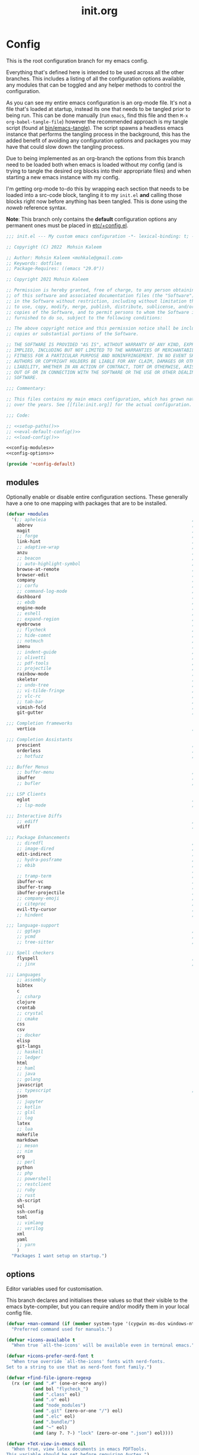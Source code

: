 #+TITLE: init.org
#+STARTUP: content
#
#  _______ _______ _______    _______ _______ _______ ______ _______
# |     __|    |  |   |   |  |    ___|   |   |   _   |      |     __|
# |    |  |       |   |   |  |    ___|       |       |   ---|__     |
# |_______|__|____|_______|  |_______|__|_|__|___|___|______|_______|
#
# On the planet emacs in the holy control tower and among the stars aboard
# the evil flagship. -- Spacemacs

#+PROPERTY: header-args  :tangle init.el :shebang ";; -*- lexical-binding: t -*-"
#+PROPERTY: header-args+ :comments link :mkdirp yes :noweb yes :hlines no

* Config
  This is the root configuration branch for my emacs config.

  Everything that's defined here is intended to be used across all the other
  branches. This includes a listing of all the configuration options available,
  any modules that can be toggled and any helper methods to control the
  configuration.

  As you can see my entire emacs configuration is an org-mode file. It's not a file
  that's loaded at startup, instead its one that needs to be tangled prior to being
  run.
  This can be done manually (run ~emacs~, find this file and then ~M-x org-babel-tangle-file~)
  however the recommended approach is my tangle script (found at [[file:bin/emacs-tangle][bin/emacs-tangle]]).
  The script spawns a headless emacs instance that performs the tangling process in
  the background, this has the added benefit of avoiding any configuration options
  and packages you may have that could slow down the tangling process.

  Due to being implemented as an org-branch the options from this branch need to be
  loaded both when emacs is loaded without my config (and is trying to tangle the
  desired org blocks into their appropriate files) and when starting a new emacs
  instance with my config.

  I'm getting org-mode to-do this by wrapping each section that needs to be loaded
  into a src-code block, tangling it to my ~init.el~ *and* calling those blocks right
  now before anything has been tangled.
  This is done using the /noweb/ reference syntax.

  *Note*: This branch only contains the *default* configuration options any permanent
  ones must be placed in [[elisp:(find-file (etc! "+config.el"))][etc/+config.el]].

  #+BEGIN_SRC emacs-lisp
    ;;; init.el --- My custom emacs configuration -*- lexical-binding: t; -*-

    ;; Copyright (C) 2022  Mohsin Kaleem

    ;; Author: Mohsin Kaleem <mohkale@gmail.com>
    ;; Keywords: dotfiles
    ;; Package-Requires: ((emacs "29.0"))

    ;; Copyright 2021 Mohsin Kaleem

    ;; Permission is hereby granted, free of charge, to any person obtaining a copy
    ;; of this software and associated documentation files (the "Software"), to deal
    ;; in the Software without restriction, including without limitation the rights
    ;; to use, copy, modify, merge, publish, distribute, sublicense, and/or sell
    ;; copies of the Software, and to permit persons to whom the Software is
    ;; furnished to do so, subject to the following conditions:

    ;; The above copyright notice and this permission notice shall be included in all
    ;; copies or substantial portions of the Software.

    ;; THE SOFTWARE IS PROVIDED "AS IS", WITHOUT WARRANTY OF ANY KIND, EXPRESS OR
    ;; IMPLIED, INCLUDING BUT NOT LIMITED TO THE WARRANTIES OF MERCHANTABILITY,
    ;; FITNESS FOR A PARTICULAR PURPOSE AND NONINFRINGEMENT. IN NO EVENT SHALL THE
    ;; AUTHORS OR COPYRIGHT HOLDERS BE LIABLE FOR ANY CLAIM, DAMAGES OR OTHER
    ;; LIABILITY, WHETHER IN AN ACTION OF CONTRACT, TORT OR OTHERWISE, ARISING FROM,
    ;; OUT OF OR IN CONNECTION WITH THE SOFTWARE OR THE USE OR OTHER DEALINGS IN THE
    ;; SOFTWARE.

    ;;; Commentary:

    ;; This files contains my main emacs configuration, which has grown naturally
    ;; over the years. See [[file:init.org]] for the actual configuration.

    ;;; Code:

    ;; <<setup-paths()>>
    ;; <<eval-default-config()>>
    ;; <<load-config()>>
  #+END_SRC

  #+NAME: eval-default-config
  #+BEGIN_SRC emacs-lisp :results values :tangle (lisp! "+config-default.el")
    <<config-modules>>
    <<config-options>>

    (provide '+config-default)
  #+END_SRC

** modules
   Optionally enable or disable entire configuration sections.
   These generally have a one to one mapping with packages that are to be installed.

   #+NAME: config-modules
   #+BEGIN_SRC emacs-lisp :tangle no
     (defvar +modules
       '(;; apheleia                                                       ; Automatic buffer formatting after save.
         abbrev                                                            ; Enable automatic in text substitutions
         magit                                                             ; It's git... but magical  ,
         ;; forge                                                          ; Helpers for remote forges (used with magit)
         link-hint                                                         ; Jump to links in the current buffer through an avy interface
         ;; adaptive-wrap                                                  ; Visually wrap long lines. doesn't alter what you write.
         anzu                                                              ; Show the number of search results incrementally
         ;; beacon                                                         ; Highlight sudden jumps (changes in point) using a beacon
         ;; auto-highlight-symbol                                          ; Automatically highlight the symbol at point
         browse-at-remote                                                  ; Interface emacs with [[https://www.chromium.org/][chromium]]
         browser-edit                                                      ; Interface emacs with [[https://www.chromium.org/][chromium]]
         company                                                           ; Dynamic completion previews through popup dialogs
         ;; corfu                                                          ; Company alternative aiming to be a little more generic
         ;; command-log-mode                                               ; Echo commands as you enter them
         dashboard                                                         ; A feature full emacs dashboard
         ;; ebdb                                                           ; A contact management database for emacs
         engine-mode                                                       ; Run a search on a given search engine and view in browser
         ;; eshell                                                         ; A nice lispy shell
         ;; expand-region                                                  ; Expand visual mode by semantic units
         eyebrowse                                                         ; Provides switchable window configurations
         ;; flycheck                                                       ; A better buffer linter and error-checker package
         ;; hide-comnt                                                     ; Minor mode to disable rendering of comments
         ;; notmuch                                                        ; Mail client and manager
         imenu                                                             ; Interactively jump to points of interest in this buffer
         ;; indent-guide                                                   ; Show guides for leading indents
         ;; olivetti                                                       ; A nice writing environment for emacs
         ;; pdf-tools                                                      ; Use emacs as quick and dirty pdf viewer
         ;; projectile                                                     ; Extended project management library for emacs
         rainbow-mode                                                      ; Automatically color/highlight css color names
         skeletor                                                          ; Project skeleton generator package
         ;; undo-tree                                                      ; Undo system based on vim with tree like visualiser
         ;; vi-tilde-fringe                                                ; Show tildes at the end of the buffer
         ;; vlc-rc                                                         ; Control [[https://www.videolan.org/vlc/index.en-GB.html][VLC]] from emacs
         ;; tab-bar                                                        ; Enable browser like tabs showing buffer information
         vimish-fold                                                       ; Fold regions of code just like vim.
         git-gutter                                                        ; Show version control information in the window fringe.

     ;;; Completion frameworks
         vertico                                                           ; A minimalist completing-read compatible completion ui

     ;;; Completion Assistants
         prescient                                                         ; Sorting/Filtering based on frequency and proximity.
         orderless                                                         ; Blazingly fast completion regexp generator using space separated patterns
         ;; hotfuzz                                                        ; Approximate string matching completion style based on fuzzy finding

     ;;; Buffer Menus
         ;; buffer-menu                                                    ; The (default) builtin buffer menu
         ibuffer                                                           ; An improved buffer menu
         ;; bufler                                                         ; A butler for your buffers

     ;;; LSP Clients
         eglot                                                             ; A light weight and clean LSP client
         ;; lsp-mode                                                       ; A comprehensive and feature full client

     ;;; Interactive Diffs
         ;; ediff                                                          ; The builtin alternative, it has decades worth of bloat.
         vdiff                                                             ; A diff tool inspired by [[https://github.com/justbur/emacs-vdiff][vimdiff]]

     ;;; Package Enhancements
         ;; diredfl                                                        ; Make dired /extra/ colorful
         ;; image-dired                                                    ; View images in dired like sessions
         edit-indirect                                                     ; Edit regions of a buffer in another mode.
         ;; hydra-posframe                                                 ; Show hydras in a posframe
         ;; ebib                                                           ; Nice emacs based interface for editing bibtex files
                                                                           ; NOTE: This package requires bibtex to be enabled
         ;; tramp-term                                                     ; Make term work seamlessly in tramp sessions
         ibuffer-vc                                                        ; Filter ibuffer buffers by version-control repos
         ibuffer-tramp                                                     ; Only show ibuffer buffers in remote tramp sessions
         ibuffer-projectile                                                ; Filter ibuffer buffers by active projects
         ;; company-emoji                                                  ; Show emojis in company-completion candidates
         ;; citeproc                                                       ; Standard for citation links used with org-ref
         evil-tty-cursor                                                   ; Make emacs change terminal cursors based on evil-state.
         ;; hindent                                                        ; Intelligent indentation control for haskell

     ;;; language-support
         ;; ggtags                                                         ; GNU Global source code tagging system
         ;; ycmd                                                           ; A language-server for most languages. written in python.
         ;; tree-sitter                                                    ; Incremental parsing of your source code asynchronously.

     ;;; Spell checkers
         flyspell                                                          ; Emacs builtin spell checker library.
         ;; jinx                                                           ; A modern JIT spell checker built atop libenchant.

     ;;; Languages
         ;; assembly
         bibtex
         c
         ;; csharp
         clojure
         crontab
         ;; crystal
         ;; cmake
         css
         csv
         ;; docker
         elisp
         git-langs
         ;; haskell
         ;; ledger
         html
         ;; haml
         ;; java
         ;; golang
         javascript
         ;; typescript                                                     ; NOTE requires javascript to also be enabled
         json
         ;; jupyter
         ;; kotlin
         ;; glsl
         ;; log
         latex
         ;; lua
         makefile
         markdown
         ;; meson
         ;; nim
         org
         ;; perl
         python
         ;; php
         ;; powershell
         ;; restclient
         ;; ruby
         ;; rust
         sh-script
         sql
         ssh-config
         toml
         ;; vimlang
         ;; verilog
         xml
         yaml
         ;; yarn
         )
       "Packages I want setup on startup.")
   #+END_SRC

** options
   Editor variables used for customisation.

   This branch declares and initialises these values so that their visible to the
   emacs byte-compiler, but you can require and/or modify them in your local config
   file.

   #+NAME: config-options
   #+BEGIN_SRC emacs-lisp :tangle no
     (defvar +man-command (if (member system-type '(cygwin ms-dos windows-nt)) 'woman 'man)
       "Preferred command used for manuals.")

     (defvar +icons-available t
       "When true `all-the-icons' will be available even in terminal emacs.")

     (defvar +icons-prefer-nerd-font t
       "When true override `all-the-icons' fonts with nerd-fonts.
     Set to a string to use that as nerd-font font family.")

     (defvar +find-file-ignore-regexp
       (rx (or (and ".#" (one-or-more any))
               (and bol "flycheck_")
               (and ".class" eol)
               (and ".o" eol)
               (and "node_modules")
               (and ".git" (zero-or-one "/") eol)
               (and ".elc" eol)
               (and ".bundle/")
               (and "~" eol)
               (and (any ?. ?-) "lock" (zero-or-one ".json") eol))))

     (defvar +TeX-view-in-emacs nil
       "When true, view latex documents in emacs PDFTools.
     This variable should be set before requiring Auctex.")

     (defvar +browser-edit-package 'edit-with-emacs
       "The extension with which I connect emacs to my browser.
     Set to atomic to use atomic-chrome and edit-with-emacs to use
     edit-with-emacs.

     Personally I prefer edit-with-emacs because it lets you a cancel
     an edit session and revert to the original (or last saved) text.
     It also has the option of binding M-<enter> in chrome to edit with
     emacs.

     Atomic chrome reflects changes live, which is pretty cool if you
     expect emacs to crash whilst writing... but otherwise isn't too
     useful.")

     (defvar +browser-edit-mode initial-major-mode
       "Default major mode for a browser edit session.")

     (defvar +browser-edit-mode-alist
       `(("^github.com/" . ,#'markdown-mode)
         ("^gitlab.com/" . ,#'markdown-mode))
       "Association list of url regexps against mode-functions.")

     (defvar +lsp-maybe-connect `((python-mode . :global)
                                  (sh-mode . nil)
                                  (t . :local))
       "Alist configuring whether we should connect a buffer to an LSP server or not.
     The format is (MODE . COND) where mode is a `major-mode' for the buffer and COND
     is a predicate used to decide whether to connect or not. As a special case a
     MODE value of t can be used as a fallback when no other suitable MODE is found.

     COND can be one of a symbol nil/t, a keyword :global/:local or a function which is
     called and should return one of the aforementioned values.
     - :local means connect only if there's an already running server in the current
       workspace.
     - :global means only connect if there's a server running in ANY of the manged
       workspaces.

     This configuration options allows you to continue editing files/buffers without
     the overhead of an LSP server starting unintentionally whenever you switch to a
     file. It gives you the flexibility to continue existing LSP sessions, but avoid
     spawning new ones unless you actively want them.")

     (defvar +indirect-edit-save-buffers t
       "When true saving changes from an `edit-indirect' buffer saves the buffer file.
     This applies both to the `edit-indirect' package and `org-edit-src-save', and
     makes commiting consistent between the two packages.")

     (defvar +org-capture-function 'org-capture
       "Function to call to start an `org-capture' session.")

     (defvar +mail-default-conf
       `((user . "mohkale")
         (host . "gmail.com")
         (sent-dir . "local/Sent")
         (signature-file . ,(etc! "signatures" "mohkale@kisara.moe"))
         ;; SMTP configuration should match `smtpmail-multi-accounts'.
         (smtp-host . "smtp.gmail.com")
         (smtp-args . (587 header starttls nil nil nil)))
       "Default configuration options for `+mail-conf'.")

     (defvar +mail-conf
       `((main
          (user . "mohkale")
          (host . "kisara.moe")
          (sent-dir . "kisara/Sent")
          (smtp-host . "kisara.moe"))
         (work
          (user . "mohkalex")
          (sent-dir . "mohkalex/[Gmail]/Sent Mail")
          (signature-file . ,(etc! "signatures" "mohkalex@gmail.com")))
         (personal
          (user . "mohkalsin")
          (sent-dir . "mohkalsin/[Gmail]/Sent Mail")
          (signature-file . ,(etc! "signatures" "mohkalex@gmail.com"))))
       "The comprehensive mail configuration reference.
     There's a bunch of different mail extensions I have setup and each
     seem to redefine or re-reference the same core variables so I define
     and reference them from this variable to minimise the duplication.")

     (defvar +completions-icon t
       "When true enable `all-the-icons' for minibuffer completion.")

     (defvar +cmake-build-directory "build"
       "Default CMake build directory location.")

     (defvar +auto-complete-delay 0.4
       "Interval before which a completion popup should show up.")

     (defvar +completion-popup-kind-icons
       '(;; LSP types.
         (array :text "a" :icon "code-brackets" :face font-lock-type-face)
         (boolean :text "b" :icon "circle-half-full" :face font-lock-builtin-face)
         (class :text "c" :icon "view-grid-plus-outline" :face font-lock-type-face)
         (color :text "#" :icon "palette" :face aoh-blue-int)
         (constant :text "c" :icon "lock-remove-outline" :face font-lock-constant-face)
         ; constructor
         (enummember :text "e" :icon "format-list-checks" :face aoh-blue-int)
         (enum-member :text "e" :icon "format-list-checks" :face aoh-blue-int)
         (enum :text "e" :icon "format-list-bulleted-square" :face aoh-turquoise-int)
         ; event
         (field :text "f" :icon "application-braces-outline" :face aoh-blue-int)
         (file :text "f" :icon "file-document-outline" :face aoh-very-light-grey)
         (folder :text "d" :icon "folder" :face font-lock-function-name-face)
         (interface :text "i" :icon "application-brackets-outline" :face font-lock-type-face)
         (keyword :text "k" :icon "key-variant" :face font-lock-keyword-face)
         ; macro
         (method :text "m" :icon "function-variant" :face font-lock-function-name-face)
         (function :text "f" :icon "function" :face font-lock-function-name-face)
         (module :text "μ" :icon "file-code-outline" :face font-lock-builtin-face)
         (numeric :text "n" :icon "numeric" :face font-lock-builtin-face)
         (operator :text "o" :icon "plus-minus" :face font-lock-comment-delimiter-face)
         (param :text "p" :icon "cog" :face font-lock-builtin-face)
         (parameter :text "p" :icon "cog" :face font-lock-builtin-face)
         (property :text "p" :icon "application-parentheses-outline" :face aoh-blue-int)
         ; reference
         (ruler :text "r" :face shadow)
         (snippet :text "S" :icon "note-text-outline" :face font-lock-string-face)
         (string :text "s" :icon "sticker-text-outline" :face font-lock-string-face)
         (struct :text "%" :icon "code-braces" :face aoh-orange)
         (text :text "w" :icon "script-text-outline" :face shadow)
         ; typeparameter
         ; type-parameter
         ; unit
         (value :text "v" :icon "plus-circle-outline" :face font-lock-builtin-face)
         (variable :text "v" :icon "variable" :face font-lock-variable-name-face)

         ;; Non-LSP extensions
         (message-address :text "@" :icon "mail" :face font-lock-string-face)
         (ledger-account :text "$" :icon "money" :face font-lock-variable-name-face)

         ;; Default
         (t :text "•" :icon "crosshairs-question" :face shadow))
       "Icon associations for completion-kinds in completion popups.")

     (defvar +completion-popup-show-documentation-popup nil
       "Whether to show a documentation popup alongside the completion popup.")
   #+END_SRC

** require
   This branch actually requires and sets up my configuration.

   I've also placed any helpers needed by my configuration in here, all of the
   functions in [[load-config]] will be available while tangling.
   I recommend trying to keep the following code-block bare. If it contains something
   that isn't needed while tangling, put that configuration into a separate code-block.

   First we need to ensure paths are setup properly so subsequent requires can
   find files on my system.

   #+begin_src emacs-lisp
     <<setup-paths>>
   #+end_src

   #+NAME: load-config
   #+BEGIN_SRC emacs-lisp :results values
     (unless (or (load (etc! "+config.el") t t)
                 (require '+config-default nil t)
                 ;; See [[file:bin/emacs-tangle-targets][emacs-tangle-targets]] and [[file:bin/emacs-tangle][emacs-tangle]].
                 (bound-and-true-p checking-tangle-targets+)
                 (bound-and-true-p tangling+))
       (warn "Failed to load emacs configuration file, using default"))

     ;;; package!
     ;; This section sets up a macro for quickly asserting whether an optional module
     ;; or feature needs to be enabled. This can let you selectively include or exclude
     ;; code-blocks from tangling based on the users emacs-configuration.
     (defvar +modules)
     (defun package-build-cond+ (pkgs)
       "Check build conditions for PKGS.
     This is a helper for `package!' and isn't implemented directly in `package!' because
     that would require a recursively defined macro that pushes the complexity of building
     a pkg expression to compile/eval time when it can be done at call-time."
       (unless (consp pkgs)
         (setq pkgs (list pkgs)))
       (let (pkg res)
         (while (prog1 (setq pkg (car pkgs))
                  (setq pkgs (cdr pkgs)))
           (if (consp pkg)
               (cl-case (car pkg)
                 (not
                  (push `(not ,(package-build-cond+ (cdr pkg))) res))
                 (or
                  (push `(or
                          ,@(mapcar #'package-build-cond+ (cdr pkg)))
                        res))
                 (and
                  (push `(and
                          ,@(mapcar #'package-build-cond+ (cdr pkg)))
                        res))
                 (t (warn "`package!' got an unexpected conditional argument %s" (car pkg))))
             (cond ((eq pkg :lsp)
                    (push `(or ,(package-build-cond+ 'lsp-mode)
                               ,(package-build-cond+ 'eglot))
                          res))
                   ((eq pkg :consult)
                    (push `(or (member (quote consult) +modules)
                               ,(package-build-cond+ 'vertico))
                          res))
                   ((keywordp pkg)
                    (warn "`package!' got unknown keyword argument %s" pkg)
                    (push nil res))
                   (t (push `(member (quote ,pkg) +modules) res)))))
         (if (eq 1 (length res))
             (car res)
           `(and ,@(nreverse res)))))

     (defmacro package! (&rest pkgs)
       "Assert whther all the packages in PKGS are to be installed.
     This is a recursively expanded macro and supports nested conditionals
     such as `or' or `and' and `not'.

     Each argument in PKGS must be a symbol, a keyword, or a list beginning
     with a conditional operator as described above.
     The resulting pkg queries will be parsed and compiled into a conditional
     that asserts them."
       (package-build-cond+ pkgs))

     (defmacro package-yes! (&rest pkgs)
       "Return yes or no depending on `package!'."
       `(if (package! ,@pkgs) "yes" "no"))

     (defmacro package-no! (&rest pkgs)
       "Wrap `not' around `package-yes!'."
       `(if (package! ,@pkgs) "no" "yes"))

     (defmacro package-str! (str &rest pkgs)
       "Return STR or no depending on `package!'."
       `(if (package! ,@pkgs) ,str "no"))

     nil
   #+END_SRC

   [[*lsp-mode][lsp]] refers to the language-server-protocol and it's how editors such as [[https://code.visualstudio.com/][VSCode]]
   provide such fast and performant language support across so many languages.
   Emacs has 2 packages for this but I don't like kick-starting a language-server
   every time I visit a file. The ~+lsp-maybe-connect~ configuration option lets you
   conditionally connect to a server depending on the current workspace and whether
   or not a server is already running. These helper methods initialise this feature.

   #+begin_src emacs-lisp
     (defun +lsp-should-connect (mode check-workspace check-all-workspaces)
       "Assert whether you should connect to a LSP workspace."
       (when-let ((enable (alist-get mode +lsp-maybe-connect
                                     (alist-get t +lsp-maybe-connect))))
         (when (functionp enable)
           (setq enable (funcall enable)))

         (cond
          ((eq enable :local)
           (funcall check-workspace mode))
          ((eq enable :global)
           (funcall check-all-workspaces mode))
          (t enable))))

     (defconst +lsp-command
       (cond ((package! eglot)
              (when (package! lsp-mode)
                (warn "You've enabled both lsp and eglot, defaulting to eglot."))

              (defun eglot-ensure-maybe+ ()
                "LSP connector for `eglot'."
                (when (+lsp-should-connect
                       major-mode
                       #'eglot-mode-server-p+
                       #'eglot-mode-server-all-p+)
                  (eglot-ensure))))

             ((package! lsp-mode)
              (defun +lsp-connect ()
                "LSP connector for `lsp-mode'."
                (when (+lsp-should-connect
                       major-mode
                       #'lsp-mode-server-p+
                       #'lsp-mode-server-all-p+)
                  (lsp-deferred)))))
       "Command used to start a language server.
     Can be attached as a mode-hook and will decide how best to start a language
     server in the current mode.")
   #+end_src

   ~$REPO_PATH~ is a ~PATH~ like environment variable and it's how I like to reference
   repository locations in my dotfiles.
   This helper provides an interface to this functionality from within emacs, that
   can be used in packages such as ~projectile~ or ~magit~.

   #+begin_src emacs-lisp
     (defun +repo-path (repo-path)
       "Parse REPO-PATH into a list of paths.
     The output will be a collection of conses of the form (PATH . DEPTH)
     specifying we want to look in any directory upto DEPTH paths down in
     PATH. The result of this can be set to `magit-repository-directories'."
       (cl-loop for path in (split-string (or repo-path "") ":")
                with depth = nil
                do (setq depth 0)
                if (string-suffix-p "/" path)
                do (setq depth 1)
                and do (while (string-suffix-p "/*/" path)
                         (setq depth (1+ depth)
                               path (substring path 0 -2)))
                unless (string-empty-p path)
                collect (cons (string-remove-suffix "/" path) depth)))
   #+end_src

   This is the command I use to kick-start on the fly linting. In general when
   flycheck is enabled I prefer it, otherwise I go with the built-in flymake.

   #+begin_src emacs-lisp
     (defun +flylint ()
       "Enable `flymake' or `flycheck'."
       (interactive)
       (funcall
        (if (called-interactively-p 'interactive)
            #'funcall-interactively
          #'funcall)
        (cond ((package! flycheck)
               'flycheck-mode)
              (t
               'flymake-mode))
        'toggle))
   #+end_src

   Choose my preferred spell-checker.

   #+begin_src emacs-lisp
     (defun +flyspell ()
       "Enable my preferred spell checking package."
       (interactive)
       (let* ((interactive-p (called-interactively-p 'interactive))
              (caller (if interactive-p #'funcall-interactively #'funcall)))
         (cond
          ((package! jinx)
           (funcall caller 'jinx-mode 'toggle))
          ((package! flyspell)
           (funcall caller 'flyspell-mode 'toggle))
          (interactive-p
           (message "No spell checking package is enabled.")))))
   #+end_src

   I manage mail configurations from the ~+mail-conf~ variable. Here I define some
   helper methods to make accessing the configuration data in it much simpler.

   #+begin_src emacs-lisp
     (defun +mail-conf-get (key &optional conf)
       (or (alist-get key conf)
           (alist-get key +mail-default-conf)))

     (defun +mail-conf-email (&optional conf)
       (concat (+mail-conf-get 'user conf)
               "@"
               (+mail-conf-get 'host conf)))

     (defun +mail-conf-from-header (&optional conf)
       (concat user-full-name " <" (+mail-conf-email conf) ">"))
   #+end_src

   Lastly here's a little helper sourced from [[https://emacs.stackexchange.com/questions/16890/how-to-find-out-where-a-file-is-being-required][here]] which gives you a tree like
   overview of all the files emacs requires while starting up.
   It's helpful for figuring out what's forcing a deferred package to be loaded.

   #+BEGIN_SRC emacs-lisp :tangle no
     (defvar +require-tree nil)
     (advice-add 'require :around
                 (defun require--advice (orig-fun feature &rest args)
                   (setq +require-tree
                         (append +require-tree
                                 (list (let ((+require-tree (list feature)))
                                         (apply orig-fun feature args)
                                         +require-tree))))))
   #+END_SRC

* Setup
** early-init
   :PROPERTIES:
   :header-args+: :tangle early-init.el
   :END:

   [[https://git.savannah.gnu.org/cgit/emacs.git/commit/?id=24acb31c04b4048b85311d794e600ecd7ce60d3b][early-init]] is automatically sourced by emacs since 27 forward, before any other
   enhancements or packages have been sourced. Let's make sure it's loaded on older
   emacs versions as well.

   #+BEGIN_SRC emacs-lisp :tangle init.el
     (when (version< emacs-version "27")
       (load (concat user-emacs-directory "early-init.el")))
   #+END_SRC

   Prevent the new [[https://akrl.sdf.org/gccemacs.html][gccemacs]] native-compile feature from infesting my home-directory.
   This needs to be done early (and for extra thoroughness I've removed the existing
   eln path) to prevent the directory being made and then removed.

   NOTE: Technically this should be first thing in my config but seeing as
   ~early-init.el~ is loaded before my actual config and gccemacs is only relevant in
   versions after which ~early-init~ is supported, I can put it here with no troubles.

   #+BEGIN_SRC emacs-lisp :var cache-dir=(cache! "eln-cache")
     (setq native-comp-eln-load-path (append (list cache-dir)
                                             (cdr (bound-and-true-p native-comp-eln-load-path))))
   #+END_SRC

   Let's give the garbage collector free reign to take up as much memory as it needs
   so that we can speed up startup times. Source [[https://github.com/hlissner/doom-emacs/issues/310][doom]].

   #+BEGIN_SRC emacs-lisp
     (defconst default-gc-cons-threshold 100000000 ; 100mb
       "My default desired value of `gc-cons-threshold'
     during normal emacs operations.")

     ;; make garbage collector less invasive
     (setq gc-cons-threshold  most-positive-fixnum
           gc-cons-percentage 0.6)
   #+END_SRC

   Also raise the maximum chunk of output we choose to read from a sub-process.
   Should vastly speed up performance with [[https://emacs-lsp.github.io/lsp-mode/page/performance/][language-servers]].

   #+BEGIN_SRC emacs-lisp
     (setq read-process-output-max (* 1024 1024)) ;; 1mb
   #+END_SRC

   Let's disable some of the unnecessary GUI enhancements, you can re-enable them at
   runtime +but I don't like them anyways+. Disabling them early also prevents GUI
   enhancements being partially visible at startup and then immediately disabled.

   #+BEGIN_SRC emacs-lisp
      ;; Prevent the glimpse of un-styled Emacs by disabling these UI elements early.
      (menu-bar-mode -1)     ; dropdown menu list below frame title
      (tool-bar-mode -1)     ; short mini menu shown below the menu bar
      (push '(vertical-scroll-bars) default-frame-alist)
   #+END_SRC

   We have to disable ~scroll-bar-mode~ the direct way, not just in ~early-init~, or else
   spaceline gets truncated on the right hand side.

   #+BEGIN_SRC emacs-lisp :tangle init.el
     (scroll-bar-mode -1)   ; scroll bar shown on frames right side
   #+END_SRC

   Also erase ~file-name-handler-alist~ for startup.

   #+BEGIN_SRC emacs-lisp
     (defconst default-file-name-handler-alist+ file-name-handler-alist)
     (setq file-name-handler-alist nil)
   #+END_SRC

   And then make sure these changes are undone after emacs has started.

   #+BEGIN_SRC emacs-lisp
     (add-hook 'emacs-startup-hook
               (defun emacs-startup-reset-defaults+ ()
                 (setq gc-cons-threshold default-gc-cons-threshold
                       gc-cons-percentage 0.1
                       file-name-handler-alist default-file-name-handler-alist+)

                 ;; delete no longer necessary startup variable
                 (makunbound 'default-file-name-handler-alist)))
   #+END_SRC

** paths
   :PROPERTIES:
   :header-args+: :tangle no
   :END:
   Configure file system paths and try my utmost to keep my emacs home-directory as
   clean as possible. These utilities are tangled at the very beginning of my init
   file but their placed here for brevity.

   Initialise shortcut functions for accessing different paths in my emacs directory.

   #+NAME: setup-paths
   #+begin_src emacs-lisp
     <<setup-path-xdg>>
     <<setup-path-builders>>
     <<setup-path-defaults>>
   #+end_src

   #+NAME: setup-path-xdg
   #+begin_src emacs-lisp
     ;; See [[https://www.gnu.org/software/emacs/manual/html_node/efaq-w32/Location-of-init-file.html][location of init file]].
     (require 'subr-x)
     (when (member system-type '(cygwin ms-dos windows-nt))
       (setenv "HOME" (string-remove-suffix "\\AppData\\Roaming" (getenv "HOME"))))

     (require 'xdg)

     (defun xdg-documents-dir ()
       "Return the base directory for user specific cache files."
       (xdg--dir-home "XDG_DOCUMENTS_DIR" "~/Documents"))

     (defun xdg-state-home ()
       "Return the base directory for user specific cache files."
       (xdg--dir-home "XDG_STATE_HOME" "~/.local/state"))
   #+end_src

   #+NAME: setup-path-builders
   #+BEGIN_SRC emacs-lisp
     (defun join-path (root path &rest rest)
       "Join a series of paths together.
     ROOT is the initial path to join PATH and REST onto."
       (setq path (if (file-name-absolute-p path)
                      path
                    (concat root
                            (unless (string-suffix-p "/" root)
                              "/")
                            path)))
       (if rest (apply 'join-path path rest) path))

     (defmacro dotemacs-initialise-path! (path-type path)
       "Initialise a constant for PATH-TYPE and a function to join onto PATH.
     The function will be of the form dotemacs-join-PATH-TYPE-path and will have
     an alias of the form PATH-TYPE!."
       (setq path (eval path))
       (let* ((path-type-name (symbol-name path-type))
              (alias (intern (concat path-type-name "!")))
              (path-sym (intern (concat "dotemacs-"      path-type-name "-path")))
              (func-sym (intern (concat "dotemacs-join-" path-type-name "-path"))))
         `(progn
            (defconst ,path-sym
              (eval-when-compile (join-path (expand-file-name user-emacs-directory) ,path)))

            (eval-when-compile
              (unless (file-exists-p ,path-sym)
                (mkdir ,path-sym t)))

            (defun ,func-sym (path &rest args)
              ,(concat "join args onto directory: " path)
              (apply 'join-path ,path-sym path args))

            (when (quote ,alias)
              (defalias (quote ,alias) (symbol-function (quote ,func-sym)))))))

     (dotemacs-initialise-path! bin "bin")
     (dotemacs-initialise-path! etc "etc")
     (dotemacs-initialise-path! share (join-path (xdg-data-home)  "emacs"))
     (dotemacs-initialise-path! cache (join-path (xdg-cache-home) "emacs"))
     (dotemacs-initialise-path! state (join-path (xdg-state-home) "emacs"))
     (dotemacs-initialise-path! lisp  "site-lisp")
   #+END_SRC

   Now let's set the default paths for a bunch of emacs builtins, see [[https://github.com/emacscollective/no-littering/blob/master/no-littering.el][no-littering.el]].

   #+NAME: setup-path-defaults
   #+BEGIN_SRC emacs-lisp
     (defconst +notes-home (join-path (xdg-documents-dir) "notes")
       "Base directory containing notes files.")

     (defconst +bib-home (join-path (xdg-documents-dir) "bib")
       "Base directory containing bibliography files.")

     (defvar org-roam-directory (join-path (xdg-documents-dir) "brain"))

     (defconst +docs-home (join-path (xdg-documents-dir) "books/")
       "Base directory containing bib documents.")

     (setq
     ;;; Package Directories
      package-user-dir                                   (cache! "elpa")

      auto-save-list-file-prefix                         (state! "auto-save/")
      auth-sources                                       (let ((default-directory (xdg-config-home)))
                                                           (append (list (expand-file-name "authinfo")
                                                                         (expand-file-name "authinfo.gpg")
                                                                         (expand-file-name "netrc"))
                                                                   (bound-and-true-p auth-sources)))
      custom-file                                        (etc! "custom.el")
      custom-theme-directory                             (etc! "themes")
      org-directory                                      +notes-home
      org-clock-persist-file                             (state! "org/clock-persist.el")
      org-id-locations-file                              (state! "org/id-locations.el")
      org-publish-timestamp-directory                    (state! "org/timestamps/")
      org-registry-file                                  (state! "org/registry.el")
      org-default-notes-file                             (join-path +notes-home "index.org")
      projectile-org-projects-directory+                 (join-path +notes-home "projects/")
      org-projectile-projects-directory                  projectile-org-projects-directory+
      org-projectile-projects-file                       (join-path +notes-home "projects/global.org")
      org-preview-latex-image-directory                  (cache! "org/latex")
      package-quickstart-file                            (state! "package-qs.el")
      server-auth-dir                                    (state! "server/")
      shared-game-score-directory                        (share! "gamescore/")
      tramp-auto-save-directory                          (state! "tramp/auto-save/")
      tramp-persistency-file-name                        (state! "private/tramp/history.el")
      url-cache-directory                                (cache! "url/cache/")
      url-configuration-directory                        (share! "url/configuration/")
      nsm-settings-file                                  (share! "network-security.data")
      )

     (defconst +dashboard-banners-directory (etc! "banners/"))

     (add-to-list 'load-path dotemacs-lisp-path)
     (add-to-list 'load-path (lisp! "core"))
   #+END_SRC

** utils
   Define some macros and helpers to assist with later configurations.

   Check emacs versions:
   #+BEGIN_SRC emacs-lisp
     (defmacro emacs= (version)
       `(version= emacs-version ,version))

     (defmacro emacs< (version)
       `(version< emacs-version ,version))

     (defmacro emacs<= (version)
       `(version<= emacs-version ,version))

     (defmacro emacs>= (version)
       `(not (emacs< ,version)))

     (defmacro emacs> (version)
       `(not (emacs<= ,version)))
   #+END_SRC

   Check operating-system/host-environment.
   #+BEGIN_SRC emacs-lisp
     (defun windows-p ()
       (member system-type '(cygwin ms-dos windows-nt)))

     (defun macos-p ()
       (eq system-type 'darwin))

     (defun unix-p ()
       (member system-type '(gnu gnu/linux gnu/kfreebsd)))
   #+END_SRC

  [[https://github.com/hlissner/doom-emacs/blob/develop/core/core-lib.el#L458][doom just keeps providing]], a transient-hook is a hook that's run only once and then
  promptly erases itself. can be bound to either a function or a hook variable.

  #+BEGIN_SRC emacs-lisp
    (defvar +transient-hook-counter 0
      "Used to generate a unique function-name for a transient hook.")

    (defmacro add-transient-hook! (hook-or-function &rest forms)
      "Attaches a self-removing function to HOOK-OR-FUNCTION.
    FORMS are evaluated once, when that function/hook is first invoked, then never
    again.
    HOOK-OR-FUNCTION can be a quoted hook or a sharp-quoted function (which will be
    advised)."
      (declare (indent 1))
      (let ((append (if (eq (car forms) :after) (pop forms)))
            ;; Avoid `make-symbol' and `gensym' here because an interned symbol is
            ;; easier to debug in backtraces (and is visible to `describe-function')
            (fn (intern (format "emacs--transient-hook-%d-h"
                                (cl-incf +transient-hook-counter)))))
        `(let ((sym ,hook-or-function))
           (defun ,fn (&rest _)
             ,(format "Transient hook for %S" hook-or-function)
             ,@forms
             (let ((sym ,hook-or-function))
               (cond ((functionp sym) (advice-remove sym #',fn))
                     ((symbolp sym)   (remove-hook sym #',fn))))
             (unintern ',fn nil))
           (cond ((functionp sym)
                  (advice-add ,hook-or-function ,(if append :after :before) #',fn))
                 ((symbolp sym)
                  (put ',fn 'permanent-local-hook t)
                  (add-hook sym #',fn ,append))))))
  #+END_SRC

  This should be in core but I need it pretty early on so I've moved it here.

  #+BEGIN_SRC emacs-lisp
    (defmacro plist-pop! (list prop &optional default)
      "delete PROP from plist LIST, returning value of PROP.
    if PROP isn't in LIST, DEFAULT will be returned."
      `(prog1
           (or (plist-get ,list ,prop) ,default)
         (cl-remf ,list ,prop)))
  #+END_SRC

** packages
   Let's setup the packages needed to bootstrap my dotfiles, we're gonna need:

   ~package.el~, [[https://github.com/hlissner/doom-emacs/blob/develop/docs/faq.org#how-does-doom-start-up-so-quickly][not on my watch, criminal scum!]].

   #+BEGIN_SRC emacs-lisp
     (setq package-enable-at-startup  nil
           package--init-file-ensured nil
           package-quickstart         nil)
   #+END_SRC

   Some packages are out of date and thus their PGP signatures don't work.
   I could go over them manually, but for the sake of my sanity, let's just
   disable signature checks. *WARN* this isn't safe, proceed at your own risk.

   #+BEGIN_SRC emacs-lisp
     (setq package-check-signature nil)
   #+END_SRC

   Specify the package archives to be used by ~package.el~.

   #+NAME: package-archives
   | name  | URL                           |
   |-------+-------------------------------|
   | MELPA | https://melpa.org/packages/   |
   | gnu   | http://elpa.gnu.org/packages/ |

   #+BEGIN_SRC emacs-lisp :var archives=package-archives :results value :tangle no
     (setq package-archives
           (cl-loop for (name source) in archives
                    collect (cons name source)))
   #+END_SRC

   Configure package-managers and configuration declarations.

   #+BEGIN_SRC emacs-lisp
     (setq straight-use-package-by-default nil
           use-package-always-ensure nil
           use-package-always-defer t
           ; straight-recipes-gnu-elpa-use-mirror nil
           ; straight-recipes-emacsmirror-use-mirror nil
           straight-recipes-gnu-elpa-use-mirror nil
           straight-allow-recipe-inheritance t
           straight-disable-native-compile nil
           straight-process-buffer " *straight*"
           straight-check-for-modifications '(check-on-save find-when-checking)
           straight-recipe-overrides '((nil
                                        ;; Ignore stale [[https://github.com/flymake/emacs-flymake][flymake/emacs-flymake]] repo.
                                        (flymake :type built-in))))
   #+END_SRC

   For my config I'll be using [[https://github.com/raxod502/straight.el][straight]], the modern package manager for emacs.

   Now by default straight is a self hosting package manager, all of it is contained
   within ~straight-base-dir~ including version lockfiles, but I'm not a big fan of
   having to commit configurations into runtime directories so I've advised straight
   to place them in my ~dotmeacs-etc-path~.

   #+NAME: setup-straight-pacman
   #+BEGIN_SRC emacs-lisp
     (with-no-warnings
       (defvaralias 'straight-base-dir 'dotemacs-cache-path)
       (defvaralias 'straight-install-dir 'straight-base-dir))

     ;; Place lockfiles into etc instead of into lisp.
     (defun straight-override-version-path (func &rest args)
       (let ((straight-base-dir dotemacs-etc-path))                                  ; Goes to (etc! "straight/versions").
         (apply func args)))
     (advice-add #'straight--versions-dir  :around #'straight-override-version-path)
     (advice-add #'straight--versions-file :around #'straight-override-version-path)

     (defvar straight-repository-branch "develop")

     (let ((bootstrap-file (join-path straight-install-dir "straight/repos/straight.el/bootstrap.el"))
           (bootstrap-version 5))
       (unless (file-exists-p bootstrap-file)
         (message "Installing the straight package manager")
         (with-current-buffer
             (url-retrieve-synchronously
              "https://raw.githubusercontent.com/raxod502/straight.el/develop/install.el"
              'silent 'inhibit-cookies)
           (goto-char (point-max))
           (eval-print-last-sexp)))
       (load bootstrap-file nil 'nomessage))
   #+END_SRC

   Finally, install base packages +took you long enough :tongue:.

   #+NAME: setup-packages
   #+BEGIN_SRC emacs-lisp
     (dolist (pkg '(general
                    delight
                    diminish
                    dash
                    s
                    f))
       (straight-use-package pkg)
       (require pkg))
   #+END_SRC

** editor
   Make emacs a saner, friendlier development environment.

*** aliases
    #+BEGIN_SRC emacs-lisp
      (defalias 'regexp-string-match #'string-match)

      (defalias 'path-basename                   #'file-name-nondirectory)
      (defalias 'path-dirname                    #'file-name-directory)
      (defalias 'path-extension                  #'file-name-extension)
      (defalias 'path-without-extension          #'file-name-sans-extension)
      (defalias 'path-basename-without-extension #'file-name-base)

      (defalias 'gnu-debugger     #'gdb)
      (defalias 'gud-gnu-debugger #'gud-gdb)
      (defalias 'perl-debugger    #'perldb)
      (defalias 'java-debugger    #'jdb)
      (defalias 'write-autosave 'do-auto-save)
    #+END_SRC

*** options
     #+BEGIN_SRC emacs-lisp
       (setq delete-old-versions t                                                  ; delete excess backup versions silently
             version-control t                                                      ; use version control
             vc-make-backup-files t                                                 ; make backups in vc as well
             vc-follow-symlinks t                                                   ; no confirmation when opening symlinks
             ring-bell-function 'ignore                                             ; NO ANNOYING RINGS!!!
             sentence-end-double-space nil                                          ; sentence SHOULD end with only a fullstop
             delete-by-moving-to-trash t                                            ; don't rm, trash my garbage please :)
             search-whitespace-regexp nil                                           ; SPC means SPC, not any amount of spaces
             enable-local-variables t                                               ; allow safe variables, even alongside unsafe ones
             auto-save-interval 50                                                  ; auto-save as frequently as possible
             backup-by-copying t                                                    ; don't clobber symlinks
             kill-whole-line t                                                      ; kill-line includes eol
             help-window-select t                                                   ; always select the help window when it pops up
             enable-recursive-minibuffers t                                         ; allow entering minibuffer, when already in minibuffer
             find-file-suppress-same-file-warnings t                                ; don't warn when finding a file that's already open.
             completion-ignore-case t                                               ; make completion case insensitive, holding down shift is annoying.
             use-short-answers t                                                    ; never use `yes-or-no-p', prefer `y-or-n-p'.
             frame-resize-pixelwise t                                               ; Fix weird gaps around windows in GUI frames through X.
             remote-file-name-inhibit-locks t
             read-file-name-completion-ignore-case t
             read-buffer-completion-ignore-case t
             require-final-newline t                                                ; Always include a final newline in each file when saving.
             completions-detailed t                                                 ; show annotations for certain completion candidates
             Man-notify-method 'pushy                                               ; Open manual buffer in the current window
             inhibit-startup-echo-area-message t                                    ; Don't tell me I'm in GNU emacs... I think I'll know
             confirm-nonexistent-file-or-buffer nil                                 ; Don't require confirmation when creating a new file
             history-length 1000                                                    ; Maximum size of a history variable for completing-read
             recenter-positions '(top middle bottom)
             user-mail-address "mohkale@kisara.moe"
             user-full-name "Mohsin Kaleem")
     #+END_SRC

     Set the default fill column for ~auto-fill-mode~.

     #+BEGIN_SRC emacs-lisp
       (setq-default
        ;; default-fill-column 150                                                ; toggle wrapping text at given character
        fill-column 85                                                            ; the default line length allowed by auto-fill-mode
        )
     #+END_SRC

    Backup behaviour of emacs. *NOTE* ~kept-new-versions~ and ~kept-old-versions~ are
    both used to determine the allowed number of backups. Emacs will keep at most
    ~kept-new-versions~ + ~kept-old-versions~ backups.

    #+BEGIN_SRC emacs-lisp
      (setq
       kept-new-versions 15                                                   ; keep this many latest versions of file.
       kept-old-versions 5                                                    ; keep this many early versions of file.
       )
    #+END_SRC

    The default major mode; used for eg. in newly made files with an unknown file-type.

    #+BEGIN_SRC emacs-lisp
      (setq-default major-mode 'text-mode)
    #+END_SRC

    Default encodings for files, this changes depending on platform so lets force it
    to go the UNIX route.

    #+BEGIN_SRC emacs-lisp
      (setq-default
       default-buffer-file-coding-system 'utf-8-unix
       buffer-file-coding-system 'utf-8-unix)
    #+END_SRC

    #+BEGIN_SRC emacs-lisp
      (setq-default indent-tabs-mode nil                                           ; Use spaces, not tabs
                    show-trailing-whitespace nil
                    truncate-lines t                                               ; Don't split long lines onto next lines
                    scroll-conservatively 101                                      ; Smooth... enough scrolling going line by line
                    scroll-preserve-screen-position t
                    cursor-in-non-selected-windows nil                             ; Don't show the cursor in inactive windows
                    echo-keystrokes 0.02                                           ; Print inputted prefix keys after a pause.
                    )
    #+END_SRC

    Completion ignored extensions lets you exclude files or directories suffixed with
    certain patterns. This is useful for omitting stuff you'll never want to find like
    c object files.

    #+begin_src emacs-lisp
      (push "node_modules/" completion-ignored-extensions)
      (push "__pycache__/" completion-ignored-extensions)
      (push "CMakeCache.txt" completion-ignored-extensions)
      (push "cmake_install.cmake" completion-ignored-extensions)
      (push "CMakeFiles/" completion-ignored-extensions)
      (push "eln-cache/" completion-ignored-extensions)
      (push "#" completion-ignored-extensions)
      (push ".override.yml" completion-ignored-extensions)
      (push ".override.yaml" completion-ignored-extensions)
    #+end_src

    Set the string shown on the title bar of emacs frames.

    #+BEGIN_SRC emacs-lisp
      (setq frame-title-format
            ;; sets the title string displayed on the frame above. Format of the command is
            ;; a printf like string. Wrap any code you want evaluated conditionally into a list
            ;; and if the first value of that list is a string, it will be evaluated. You can
            ;; include variables anywhere in the string, including sublists, but no functions.
            ;;
            ;; See the format guide here: https://www.emacswiki.org/emacs/FrameTitle
            `("emacs@"
              ,(system-name)
              " [%*] %m"
              (:eval (when (derived-mode-p 'pdf-view-mode)
                       (format "(%d/%d)"
                               (pdf-view-current-page)
                               (pdf-cache-number-of-pages))))
              (buffer-file-name " : %f")))
    #+END_SRC

    Auto saves and backup files, both important parts of emacs

    #+BEGIN_SRC emacs-lisp
      (setq
       ;; Where do autosave files get stored.
       auto-save-file-name-transforms
       (let ((auto-save-dir (state! "auto-save" "sessions/")))
         (mkdir auto-save-dir t)
         `((".*" ,auto-save-dir t)))

       ;; Where do backup files get stored.
       backup-directory-alist `(("." . ,(state! "backups/")))

       ;; How to format lock files, for our use cases just append
       ;; a "#" to the end of it so we can exclude it from `find-file'.
       ;; A ".#" will also be prepended to it automatically.
       lock-file-name-transforms `(("$" "#")))
   #+END_SRC

   #+BEGIN_SRC emacs-lisp
     (defvar undo-skip-autosave-regex+
       (rx
        (or
         ;; match extensions in filename
         (and (or ".pdf" ".log") eol)
         ;; match exact file paths
         (and
          (or
           ;; wildcard regexp match. any match is a valid match.
           (and "[*Org Src")
           ;; match from the beginning of the line
           (and bol (or
                     (eval temporary-file-directory)
                     (eval dotemacs-state-path)
                     (eval dotemacs-cache-path)
                     (eval dotemacs-share-path)
                     (eval (concat straight-base-dir "straight/"))
                     (eval package-user-dir)
                     (eval +dashboard-banners-directory)))))))
       "Skip undo backups for files matching this regexp")
   #+END_SRC

    load any variables in my ~custom.el~ file

    #+BEGIN_SRC emacs-lisp
      (and (file-exists-p custom-file) (load custom-file t t))
    #+END_SRC

*** user-interface
    Disable GUI enhancements, some of these are taken care of in [[*early-init][early-init]].

    Let's stop the cursor blinking annoyingly.

    #+BEGIN_SRC emacs-lisp
      (blink-cursor-mode -1)
    #+END_SRC

    Let's also prevent the pointless startup message.

    #+BEGIN_SRC emacs-lisp
      (advice-add 'display-startup-echo-area-message :override #'ignore)
    #+END_SRC

    Make emacs less verbose in some places.

    #+BEGIN_SRC emacs-lisp
      (setq command-error-function
            (defun command-error-function+ (data context caller)
              "hide some error message"
              (when (not (memq (car data) '(;; buffer-read-only
                                            beginning-of-buffer
                                            end-of-buffer)))
                (command-error-default-function data context caller))))
    #+END_SRC

*** term
    Classical terminals [[https://emacs.stackexchange.com/questions/32294/how-to-make-emacs-recognise-c-shift-combinations-in-terminal-mode?rq=1][don't support]] extended, GUI like keybindings. It's a shame,
    but modern terminals are starting to work around it, for eg. *Xterm*.

    [[https://wiki.archlinux.org/index.php/Tmux][TMUX]] (the terminal multiplexer) supports Xterm bindings, but emacs doesn't accept
    them. Let's change that, courtesy of the [[https://wiki.archlinux.org/index.php/Emacs#Shift_.2B_Arrow_keys_not_working_in_emacs_within_tmux][arch wiki]].

    #+BEGIN_SRC emacs-lisp
      (eval-when-compile
        (require 'term/xterm))

      (advice-add 'terminal-init-screen :before
                  (defun tmux (&rest _)
                    "Apply xterm keymap, allowing use of keys passed through tmux."
                    (when (getenv "TMUX")
                      (let ((map (copy-keymap xterm-function-map)))
                        (set-keymap-parent map (keymap-parent input-decode-map))
                        (set-keymap-parent input-decode-map map)))))
    #+END_SRC

    Emacs also comes with an ~xterm-mouse-mode~, which lets you use the mouse to
    select things in the terminal, like you would in GUI emacs. By default you have
    to enable it manually, let's enable it when an xterm like terminal is initialised.

    #+BEGIN_SRC emacs-lisp
      (defun enable-xterm-mouse-mode+ ()
        (xterm-mouse-mode +1))

      (advice-add 'terminal-init-xterm :after #'enable-xterm-mouse-mode+)
      (advice-add 'terminal-init-tmux  :after #'enable-xterm-mouse-mode+)
    #+END_SRC

    Because of Xterm's extended key-codes, you can reclaim some of the key-codes which have
    been taken by emacs. I've defined a function which adds some more key-codes to the
    Xterm keymap and reclaims some bindings that conventional terminals have repurposed.

    Here's an overview of where we stand.

    | reclaimed | key       | num | name | terminal-key | notes                       |
    |-----------+-----------+-----+------+--------------+-----------------------------|
    | [ ]       | backspace | 127 | DEL  | Ctrl+?       | Maybe translated to Ctrl+h  |
    | [X]       | tab       |   9 | TAB  | Ctrl+I       |                             |
    | [ ]       | linefeed  |  10 | LFD  | Ctrl+j       | Few keyboards have this key |
    | [X]       | return    |  13 | RET  | Ctrl+m       |                             |
    | [X]       | escape    |  27 | ESC  | Ctrl+[       |                             |

    *NOTE*: in GUI, the behaviour shouldn't have changed. The following keys haven't
    been reclaimed, but the GUI variants override the term versions anyways, so you
    shouldn't really notice.

    #+BEGIN_SRC emacs-lisp
      (defun term-setup-frame-bindings+ (&optional frame)
        (with-selected-frame (or frame (selected-frame))
          ;; for some reason, C-/ is remapped to C-_, but (kbd "C-/") isn't C-_,
          ;; it's this bizarre vector here.
          (define-key input-decode-map "" [67108911])

          ;; reclaim key combinations from terminal. See initial source [[https://emacs.stackexchange.com/questions/220/how-to-bind-c-i-as-different-from-tab][here]].
          ;; WARN for this to work, you can't use (kbd key) because that automatically
          ;; gets translated to the original keys. You'll have to use [key] directly.
          ;; You'll also need to declare some input combination to be (effectively) key
          ;; for your terminal, see the xterm eg below.
          (define-key input-decode-map [?\C-i] [C-i]) ;; was TAB
          (if (display-graphic-p)
              ;; GUI specific remappings
              (progn
                (define-key input-decode-map "	"  [C-i])
                (define-key input-decode-map [?\C-m] [C-m]))
            ;; terminal remappings
            (define-key input-decode-map "	"    nil))

          ;; evaluate the following to translate reclaimed bindings back for
          ;; terminals which don't specify any special key combinations for the
          ;; reclaimed keys :cry:.
          ;; (define-key function-key-map [C-i]  "	")
          ;; (define-key function-key-map [C-m]  "")
          (define-key function-key-map [C-\[] "")                             ; I don't mind this being taken

          ;; some extra bindings I've got in st, see term/xterm.el
          (when (featurep 'xterm)
            (define-key xterm-function-map "\e[127;2u" [S-backspace])
            (define-key xterm-function-map "\e[127;5u" [C-backspace])
            (define-key xterm-function-map "\e[127;6u" [C-S-backspace])
            (define-key xterm-function-map "\e[13;2u"  [S-return])
            (define-key xterm-function-map "\e[13;8u"  [C-M-S-return])
            (define-key xterm-function-map "\eOB"      [down])
            (define-key xterm-function-map "\eOA"      [up])
            (define-key xterm-function-map "\eOD"      [left])
            (define-key xterm-function-map "\eOC"      [right])
            (define-key xterm-function-map "\e[1;2B"   [S-down])
            (define-key xterm-function-map "\e[1;2A"   [S-up])
            (define-key xterm-function-map "\e[1;2D"   [S-left])
            (define-key xterm-function-map "\e[1;2C"   [S-right])
            (define-key xterm-function-map "\e[1;5Z"   [C-S-tab])
            (define-key xterm-function-map "\e[127;7u" (kbd "C-M-DEL"))
            (define-key xterm-function-map "\e[49;5u"  (kbd "C-1"))
            (define-key xterm-function-map "\e[50;5u"  (kbd "C-2"))
            (define-key xterm-function-map "\e[51;5u"  (kbd "C-3"))
            (define-key xterm-function-map "\e[52;5u"  (kbd "C-4"))
            (define-key xterm-function-map "\e[53;5u"  (kbd "C-5"))
            (define-key xterm-function-map "\e[54;5u"  (kbd "C-6"))
            (define-key xterm-function-map "\e[55;5u"  (kbd "C-7"))
            (define-key xterm-function-map "\e[56;5u"  (kbd "C-8"))
            (define-key xterm-function-map "\e[57;5u"  (kbd "C-9"))
            (define-key xterm-function-map "\e[48;5u"  (kbd "C-0"))
            (define-key xterm-function-map "\e[32;2u"  (kbd "S-SPC"))
            (define-key xterm-function-map "\e[37;4u"  (kbd "M-%"))
            (define-key xterm-function-map "\e[58;4u"  (kbd "M-:"))
            (define-key xterm-function-map "\e[58;6u"  (kbd "C-:"))
            (define-key xterm-function-map "\e[124;6u" (kbd "C-|"))
            (define-key xterm-function-map "\e[124;8u" (kbd "C-M-|"))
            (define-key xterm-function-map "\e[94;6u"  (kbd "C-^"))
            (define-key xterm-function-map "\e[60;4u"  (kbd "M-<"))
            (define-key xterm-function-map "\e[62;4u"  (kbd "M->"))
            (define-key xterm-function-map "\e[62;6u"  (kbd "C->"))
            (define-key xterm-function-map "\e[60;6u"  (kbd "C-<"))
            (define-key xterm-function-map "\e[38;4u"  (kbd "M-&"))
            (define-key xterm-function-map "\e[105;7u" (kbd "C-M-i"))
            (define-key xterm-function-map "\e[27;3u"  (kbd "M-ESC"))
            (define-key xterm-function-map "\e[27;5u"  (kbd "C-ESC"))
            (define-key xterm-function-map "\e[123;4u" (kbd "M-{"))
            (define-key xterm-function-map "\e[125;4u" (kbd "M-}"))

            ;; define xterm codes for ctrl+shift alphabet keys
            (cl-loop for (i . char) in (-zip-pair (number-sequence 65 90)
                                                  (append (number-sequence 97 105)
                                                          '(107 106)                  ; for some reason, J & K are switched
                                                          (number-sequence 108 122)))
                     do (define-key xterm-function-map
                          (concat "\e[" (number-to-string i) ";2u")
                          (kbd (concat "C-S-" (string char))))
                     do (define-key xterm-function-map
                          (concat "\e[" (number-to-string i) ";6u")
                          (kbd (concat "C-S-" (string char))))))

          ;; NOTE: reclaimed key combinations, see source [[https://emacs.stackexchange.com/questions/220/how-to-bind-c-i-as-different-from-tab/20290#20290][here]].
          (define-key input-decode-map "\e[105;5u" [C-i])
          (define-key input-decode-map "\e[109;5u" [C-m])
          (define-key input-decode-map "\e[91;5u"  [C-\[])))

      (add-hook 'after-make-frame-functions #'term-setup-frame-bindings+)
    #+END_SRC

    If however you're running emacs from outside of the daemon (eg. ~emacs -nw -c~),
    ~after-make-frame-functions~ won't be invoked on your current frame, you'll have
    to invoke it manually; or preferably invoke it right now.

    #+BEGIN_SRC emacs-lisp
      (unless (daemonp)
        (add-hook 'emacs-startup-hook #'term-setup-frame-bindings+))
    #+END_SRC

    Try to enable clipboard support, these settings should do something... but
    they don't seem to work for me :cry:.

    #+BEGIN_SRC emacs-lisp :tangle no
      (setq x-select-request-type     '(UTF8_STRING COMPOUND_TEXT TEXT STRING)
            x-select-enable-clipboard t
            x-select-enable-primary   t
            x-stretch-cursor          t)
    #+END_SRC

    As a last resort, let's defer to an excellent external package which takes care
    of this for you automatically... assuming you have the right tools on your host.

    #+BEGIN_SRC emacs-lisp
      (use-package xclip
        :straight t
        :init
        (xclip-mode +1))
    #+END_SRC

*** enabled
    Re-enable some emacs features that emacs disables by default because they're
    thought to be confusing.

    #+BEGIN_SRC emacs-lisp
      (put 'narrow-to-region 'disabled nil)
    #+END_SRC

*** leader
    Some variables related to prefixes in which leader keys should be placed.

    TODO: Fix bug in spaceleader where if a keymap with override-state 'all is
    activated and it ends up overriding the leader-key, then some of
    the leader-key bindings are just non-existent in the buffer :?
    For example see ~magit-blame-read-only-map~.

    #+BEGIN_SRC emacs-lisp
      (defconst leader-minor-mode-leader-prefix "q"
        "leader key for minor mode bindings.
      this leader prefix is expected to be muddled and unreliable...
      due to tonnes of different minor modes collabratively binding to it.

      That said... I need a place to put minor-mode keys and this was
      unoccupied.")

      (defconst leader-server-leader-prefix "l"
        "put leader keys related to active servers under this prefix.")

      (defconst leader-diff-leader-prefix "d"
        "leader prefix under which diff bindings are assigned.")
    #+END_SRC

    Setup [[https://github.com/mohkale/spaceleader][spaceleader]], my own leader-key package designed to work like [[https://www.spacemacs.org/][spacemacs]].

    #+BEGIN_SRC emacs-lisp
      (use-package bind-map
        :straight t)

      (use-package spaceleader
        :straight (spaceleader :host github :repo "mohkale/spaceleader")
        :demand t
        :config
        (require 'spaceleader-use-package)
        (leader-declare-prefix leader-server-leader-prefix "lang-server")
        (leader-declare-prefix leader-minor-mode-leader-prefix "minor-modes")

        :general
        ("C-@" (general-simulate-key "C-SPC")) ;; C-SPC in terminal
        ;; Make my none-normal leader key active even in normal states.
        (:states leader-norm-states
         "C-SPC" (eval `(general-simulate-key ,leader-key)))
        ;; Setup C-, to trigger my major-mode leader-keys in both insert and normal states.
        (:keymaps 'override
         :states leader-norm-states
         "C-," (eval `(general-simulate-key ,(concat leader-key " " leader-major-mode-prefix))))
        (:keymaps 'override
         :states leader-nnorm-states
         "C-," (eval `(general-simulate-key ,(concat leader-nnorm-key " " leader-major-mode-prefix)))))
    #+END_SRC

**** base
     Here we setup the base leader-key bindings we have always available, regardless
     of later configurations or overrides.

     #+begin_src emacs-lisp
       (leader-set-keys
         "TAB" '(switch-to-last-buffer+ :wk "last-buffer")
         "SPC" '(execute-extended-command-for-buffer :wk "M-x")
         "<escape>" 'abort-recursive-edit
         "DEL"      'exit-recursive-edit

         ":" 'repeat-complex-command
         "!" 'shell-command
         "&" 'async-shell-command
         "." 'repeat
         "u" 'universal-argument
         "\\" 'set-input-method)

       (leader-set-keys
         "a" '(:ignore t :wk "applications")
         "a:" 'eshell
         "ad" 'calendar
         "af" 'describe-face
         "aX" 'customize
         "al" 'find-library
         "aL" 'load-library
         "at" 'load-theme
         "am" +man-command
         "ae" 'list-processes

         "ap" '(:ignore t :wk "packages")
         "api" 'straight-use-package
         "apU" 'straight-pull-all
         "apu" 'straight-pull-package-and-deps
         "apf" 'straight-fetch-package-and-deps
         "apF" 'straight-fetch-all
         "apx" 'straight-prune-build
         "apR" 'straight-rebuild-all
         "apr" 'straight-rebuild-package
         "apz" 'straight-freeze-versions
         "apt" 'straight-thaw-versions)

       (leader-set-keys
         "b" '(:ignore t :wk "buffers")
         "bb" 'switch-to-buffer
         "bB" 'switch-to-buffer-other-window
         "bd" 'kill-this-buffer
         "bm" 'buffer-menu
         "bn" 'next-buffer
         "bp" 'previous-buffer
         "br" 'rename-buffer
         "bR" 'rename-uniquely
         "bo" 'occur
         "b DEL" 'bury-buffer
         "bE" '(safe-erase-buffer+ :wk "safe-erase-buffer")
         "bH" 'htmlfontify-buffer
         "bk" 'kill-this-buffer
         "bK" 'kill-this-buffer-and-window-maybe+
         "bM" '(switch-to-messages-buffer+ :wk "switch-to-messages")
         "bs" 'scratch-buffer)

       (leader-set-keys
         "c" '(:ignore t :wk "compile/comments")
         "cx" 'kill-compilation
         "cr" 'recompile
         "ck" 'comment-kill
         "c[" 'comment-box
         "ci" 'comment-indent
         "cb" 'display-compilation-buffer
         "cy" 'yank-and-comment
         "cc" 'compile)

       (leader-set-keys
         "e" '(:ignore t :wk "errors")
         "e1" 'first-error
         "en" 'next-error
         "ep" 'previous-error)

       (leader-set-keys
         "g" '(:ignore t :wk "git/vc"))

       (leader-set-keys
         "h" '(:ignore t :wk "help")
         "hh" 'display-local-help
         "hn" 'view-emacs-news
         "h/" 'apropos-command
         "hg" 'describe-gnu-project
         "hl" 'view-lossage                                                            ; show last few entered commands
         "hw" 'where-is                                                                ; show where a command is bound
         "hp" 'view-emacs-problems
         "ht" 'view-emacs-todo
         "h RET" 'view-order-manuals

         "hd" '(:ignore t :wk "help-describe")
         "hdd" 'shortdoc-display-group
         "hdx" 'describe-command
         "hdo" 'describe-symbol
         "hdi" 'describe-input-method
         "hdL" 'describe-language-environment
         "hdb" 'describe-bindings
         "hdc" 'describe-char
         "hdu" 'describe-coding-system
         "hdk" 'describe-key
         "hdK" 'describe-keymap
         "hdm" 'describe-mode
         "hdp" 'describe-package
         "hdP" 'finder-by-keyword
         "hds" 'describe-syntax
         "hdt" 'describe-theme
         "hdv" 'describe-variable
         "hdf" 'describe-function
         "hdv" 'describe-variable)

       (leader-set-keys
         "i" '(:ignore t :wk "insert")
         "ic" 'insert-char)

       (leader-set-keys
         "tm" '(:ignore t :wk "mode")
         "tmz" 'zone
         "tm(" 'emacs-lisp-mode
         "tmL" 'lisp-interaction-mode
         "tmc" 'c++-mode
         "tmC" 'c-mode
         "tmf" '+flyspell
         "tml" '+flylint
         "tmF" 'follow-mode
         "tmt" 'text-mode
         "tmp" 'python-mode
         "tmr" 'ruby-mode
         "tms" 'shell-script-mode
         "tmw" 'whitespace-mode
         "tmo" 'org-mode
         "tmx" 'hexl-mode
         "tm?" 'toggle-rot13-mode
         "tmv" 'visual-line-mode
         "tmD" 'decipher)

       (leader-set-keys
         "n" '(:ignore t :wk "narrrow/numbers")
         "nr" 'narrow-to-region
         "np" 'narrow-to-page
         "nw" 'widen)

       (leader-set-keys
         "r" '(:ignore t :wk "registers"))

       (leader-set-keys
         "x" '(:ignore t :wk "edit-text")
         "xa" 'describe-text-properties
         "xf" 'list-faces
         "xt" 'delete-trailing-whitespace)

       (leader-set-keys
         "s" '(:ignore t :wk "search/symbol")
         "sg" 'rgrep
         "sF" 'find-dired
         "sf" 'find-grep-dired
         "ss" 'isearch-forward)

       (leader-set-keys
         "8" '(:ignore t :wk "calculator")
         "8." 'calc-dispatch
         "88" 'calc
         "8p" '(calc-copy-to-buffer :wk "calc-paste"))

       (leader-set-keys
         "t" '(:ignore t :wk "toggles")
         "t-" 'toggle-buffer-header
         "ta" 'toggle-text-mode-auto-fill
         "tb" 'toggle-indicate-empty-lines
         "tc" 'toggle-case-fold-search
         "td" 'toggle-debug-on-error
         "te" '(read-only-mode :wk "toggle-read-only")
         "tf" '(+flylint :wk "toggle-linting")
         "ti" 'toggle-input-method
         "tL" 'toggle-lexical-binding
         "tl" 'toggle-truncate-lines
         "tn" '(display-line-numbers-mode :wk "toggle-line-numbers")
         "tq" 'toggle-debug-on-quit
         ;; "tr" 'toggle-relative-linum
         "tr" '(auto-revert-mode :wk "toggle-auto-revert")
         "tu" 'toggle-uniquify-buffer-names
         "tw" 'toggle-word-wrap
         "t TAB" 'set-indent-offset

         "tg" '(:ignore t :wk "gui")
         "tg|" 'toggle-scroll-bar
         "tg-" 'toggle-horizontal-scroll-bar
         "tgt" 'toggle-tool-bar-mode-from-frame
         "tgm" 'toggle-menu-bar-mode-from-frame)

       (leader-set-keys
         "f" '(:ignore t :wk "files/frames")
         "ff" 'find-file
         "fc" 'copy-file
         "fh" 'find-file-at-point
         "f\"" 'recover-this-file
         "f'" 'recover-file
         "fl" 'find-file-literally
         ;; frame
         "fx" 'delete-frame
         "fX" 'delete-other-frames
         "fm" '(make-frame-command :wk "new-frame")
         "fn" 'other-frame
         "f DEL" 'save-buffers-kill-emacs
         "f RET" 'set-frame-name
         "fg" 'select-frame-by-name
         "fR" 'rename-visited-file
         "f TAB" 'find-sibling-file

         "fe" '(:ignore t :wk "emacs")
         "fev" 'emacs-version

         "fv" '(:ignore t :wk "variables")
         "fvd" 'add-dir-local-variable
         "fvs" 'add-file-local-variable
         "fvl" 'add-file-local-variable-prop-line

         "fvc" '(:ignore t :wk "copy")
         "fvcf" 'copy-dir-locals-to-file-locals
         "fvcd" 'copy-file-locals-to-dir-locals
         "fvcl" 'copy-dir-locals-to-file-locals-prop-line

         "fvr" '(:ignore t :wk "remove")
         "fvrv" 'kill-local-variable
         "fvrd" 'delete-dir-local-variable
         "fvrf" 'delete-file-local-variable
         "fvrl" 'delete-file-local-variable-prop-line)

       (leader-set-keys
         "j" '(:ignore t :wk "jump")
         "jx" 'goto-char
         "jl" 'goto-line
         "j TAB" '(move-to-column :wk "goto-column")
         "jd" '(dired-jump :wk "jump-to-directory")
         "jD" '(dired-jump-other-window :wk "jump-to-directory-other-window"))
     #+end_src

     #+BEGIN_SRC emacs-lisp
       (defconst emacs-window-map (make-sparse-keymap)
         "My keymap to interact with emacs windows.")

       (leader-set-keys
         "w" '(:ignore t :wk "windows")
         "w" emacs-window-map)

       (general-define-key
        :keymaps 'emacs-window-map
        "'" 'window-configuration-to-register)
     #+END_SRC

*** bindings
    where I put global bindings.

    *WARN*: never bind ESC, it *BREAKS EVERYTHING!*.

    Firstly, specify some defaults for the bindings I reclaimed from the terminal,
    this should just be the same keys they would have if they were not reclaimed.

    #+BEGIN_SRC emacs-lisp
      (general-define-key
       [C-i] 'indent-for-tab-command
       [C-m] "RET" ; 'newline-and-indent
       )

      (general-define-key
       :states 'motion
       ;; evil doesn't seem to have a default for tab.
       ;; [C-i] 'indent-for-tab-command
       [C-m] 'evil-ret)
    #+END_SRC

    Let's also make some terminal exclusive bindings have the same affect in GUI emacs.

    #+BEGIN_SRC emacs-lisp
      (general-define-key "C-S-v" 'yank)
    #+END_SRC

    Now let's unbind some undesired emacs global keys

    #+BEGIN_SRC emacs-lisp
      (general-define-key
        "M-h"    nil                            ; was backward-kill-sentence
        "C-M-\\" nil                            ; was indent-region
        "M-b"    nil                            ; was backward-word
        "M-f"    nil                            ; was forward-word
        "C-k"    nil
        )
    #+END_SRC

    Now for global keys.

    Shell command bindings.

    #+BEGIN_SRC emacs-lisp
      (general-define-key
       "C-!" 'shell-command
       "M-!" 'async-shell-command
       "C-|" 'shell-command-on-region+
       "M-|" 'async-shell-command-on-region+
       "C-:" 'completion-at-point)
    #+END_SRC

    Shell compatibility with vim

    #+BEGIN_SRC emacs-lisp
      (general-define-key
       "C-z" 'suspend-frame)
    #+END_SRC

    #+BEGIN_SRC emacs-lisp
      (general-define-key
       ;; char variants, can be found on C-h & C-l
       "C-b" 'backward-word
       "C-f" 'forward-word

       ;; rebound to default-indent-new-line in emacs>=27 and that's
       ;; bugged out in org mode.
       "C-M-j" 'indent-new-comment-line

       "M-l"             'recenter-top-bottom ;; was kill-sentence
       "M-L"             'downcase-word
       "M-H"             'upcase-word
       "C-M-a"           'mark-whole-buffer
       "C-/"             'toggle-comment-at-point
       "C-S-/"           'toggle-comment-at-point-alt
       "C-M--"           'indent-region
       "C-M-h"           'left-word
       "C-M-l"           'right-word
       "C-s"             'isearch-forward
       "M-j"             'custom-insert-line-below
       "M-k"             'custom-insert-line-above
       "M-r"             'revert-buffer
       ;; "C-q"             'quit-window
       "C-v"             'quoted-insert
       "C-j"             "RET"
       "C-<tab>"         'next-buffer
       "C-S-<tab>"       'previous-buffer
       "C-<iso-lefttab>" 'previous-buffer
       "RET"             'newline
       "<C-M-return>"    'comment-indent-new-line
       "<C-backspace>"   'evil-delete-backward-word
       "M-DEL"           'delete-forward-char
       "<C-S-backspace>" 'kill-word)
    #+END_SRC

    Root level remaps.

    #+begin_src emacs-lisp
      (when (functionp 'revert-buffer-quick)
        (general-define-key
         [remap revert-buffer] 'revert-buffer-quick                                   ; Why ever be prompted if nothings been modified?
         ))
    #+end_src

    My window map, like ~C-w~ in vim.

    #+BEGIN_SRC emacs-lisp
      (general-define-key
       :states '(motion emacs)
       "C-w" emacs-window-map)

      (general-define-key
       :keymaps 'emacs-window-map
       "m"   'window-zen+
       "RET" 'window-zen+
       [C-m] 'window-zen+
       "M"   'window-zen-restore+
       "M-m" 'window-zen-restore+)

      ;; tmux leader compatibility
      (general-define-key
       :states 'insert
       "C-q" (general-simulate-key "C-w" :state 'normal))

      (general-define-key
       :states '(normal motion emacs)
       "C-q" (general-simulate-key "C-w"))
    #+END_SRC

*** hooks
    Run a hook on buffer change

    #+BEGIN_SRC emacs-lisp
      (defvar switch-to-buffer-hook nil
        "Hook run when you switch to a buffer.")

      (advice-add 'switch-to-buffer
                  :after (defun switch-to-buffer--execute-hook (&rest args)
                           (apply 'run-hook-with-args 'switch-to-buffer-hook args)))
    #+END_SRC

    Run a hook when emacs changes themes.

    #+BEGIN_SRC emacs-lisp
      (defvar after-load-theme-hook nil
        "hook which is executed after loading a theme")

      (advice-add 'load-theme
                  :after (defun load-theme-execute-hooks (&rest _)
                           (run-hooks 'after-load-theme-hook)))
    #+END_SRC

*** search-recenter
    #+BEGIN_SRC emacs-lisp :tangle no
      (defun +search-recenter (&rest args)
        "Recenter the current window after a search operation.
      This is a smart recentering command. If you're at the end of a buffer and a
      recentering to the middle ends up showing more trailing (empty) lines then
      it recenters to avoid them. Similar logic is in place for the start of the
      buffer. Otherwise it recenters to the middle."
        (let ((current-line (line-number-at-pos (point)))
              (window-height-2 (/ (window-body-height) 2))
              (first-line (line-number-at-pos (point-min)))
              (last-line (line-number-at-pos (max 0 (- (point-max) 1)))))
          (cl-destructuring-bind (line . recenter-positions)
              (cond ((>= (+ current-line window-height-2) last-line)
                     (cons last-line '(bottom)))
                    ((<= (- current-line window-height-2) first-line)
                     (cons first-line '(top)))
                    (t (cons nil '(middle))))
            (save-excursion
              (when line
                (goto-line line))
              (recenter-top-bottom)))))

      ;; Advise all search commands to perform a recentering.
      (advice-add 'evil-ex-search-forward  :after #'+search-recenter)
      (advice-add 'evil-ex-search-next     :after #'+search-recenter)
      (advice-add 'evil-ex-search-previous :after #'+search-recenter)
    #+END_SRC

*** display-buffer
    Customises how popup windows are shown/represented by emacs.

    Firstly lets add some display-buffer commands to show a window to the left/right
    of the current window.

    These functions have been adapted from [[https://stackoverflow.com/a/21544307/6247387][this]] stackoverflow answer.

    #+BEGIN_SRC emacs-lisp
      (defun display-buffer-left (buffer alist)
        "Display a buffer to the left of the current buffer.
      (1) If `buffer` is already displayed, then display it again in the same window.
      (2) If `buffer` is not already displayed, and if there is a window to the left,
          then display that `buffer` in said window.
      (3) If `buffer` is not already displayed, and if there is a window to the right, then
          use the selected window.
      (4) If all else fails, then create a new window to the left and display `buffer` there.
      (5) Select the target window which displays `buffer`."
        (let ((window
               (cond
                ((get-buffer-window buffer (selected-frame)))
                ;; ((window-in-direction 'above))
                ((window-in-direction 'left))
                ((window-in-direction 'right)
                 (selected-window))
                (t
                 (split-window (selected-window) nil 'left)))))
          (window--display-buffer buffer window 'window alist)))

      (defun display-buffer-right (buffer alist)
        "Display a buffer to the right of the current buffer.
      (1) If `buffer` is already displayed, then display it again in the same window.
      (2) If `buffer` is not already displayed, and if there is a window to the right,
          then display that `buffer` in said window.
      (3) If `buffer` is not already displayed, and if there is a window to the left, then
          use the selected window.
      (4) If all else fails, then create a new window to the right and display `buffer` there.
      (5) Select the target window which displays `buffer`."
        (let ((window
               (cond
                ((get-buffer-window buffer (selected-frame)))
                ;; ((window-in-direction 'above))
                ((window-in-direction 'right))
                ((window-in-direction 'left)
                 (selected-window))
                (t
                 (split-window (selected-window) nil 'right)))))
          (window--display-buffer buffer window 'window alist)))
    #+END_SRC

    Now lets add variants of all the builtin display-buffer commands to switch
    focus to windows after displaying-them. Personally I prefer this because it
    makes quitting windows easier (often just ~q~ after it pops up).

    *NOTE*: You can also get this affect by simply setting
    ~(body-function . select-window)~ in the configuration alist for a display-buffer
    action, but these give you the flexibility to select with one action or not select
    with another.

    #+BEGIN_SRC emacs-lisp
      (defmacro display-buffer-create-focus-method+ (func)
        `(defun ,(intern (concat (symbol-name func) "-and-focus")) (buffer alist)
           (when-let ((window (,func buffer alist)))
             (select-window window))))

      (display-buffer-create-focus-method+ display-buffer--maybe-same-window)
      (display-buffer-create-focus-method+ display-buffer-reuse-window)
      (display-buffer-create-focus-method+ display-buffer--maybe-pop-up-frame-or-window)
      (display-buffer-create-focus-method+ display-buffer-in-previous-window)
      (display-buffer-create-focus-method+ display-buffer-in-side-window)
      (display-buffer-create-focus-method+ display-buffer-use-some-window)
      (display-buffer-create-focus-method+ display-buffer-pop-up-frame)
      (display-buffer-create-focus-method+ display-buffer-below-selected)

      (display-buffer-create-focus-method+ display-buffer-left)
      (display-buffer-create-focus-method+ display-buffer-right)
    #+END_SRC

    By default I'd rather switch focus so lets enable it.

    #+BEGIN_SRC emacs-lisp
      (defmacro with-display-buffer-no-select-window (&rest body)
        "Within the scope of `body' update `display-buffer-fallback-action' to not
      select the displayed window by default."
        (declare (indent defun))
        `(let ((display-buffer-fallback-action
                (append (list (car display-buffer-fallback-action))
                        (list '(body-function . nil))
                        (cdr display-buffer-fallback-action))))
           ,@body))

      (defun display-buffer-no-select-window-advice (func &rest args)
        "Restore the default display buffer actions used by emacs."
        (with-display-buffer-no-select-window
          (apply func args)))

      ;; Make the default body-function for `display-buffer' select the
      ;; displayed window. You can override this in `display-buffer-alist'
      ;; by setting (body-function . nil) in the actions configuration.
      ;;
      ;; WARN This is a finicky solution. If you ever decide to use a
      ;; different body-function or if you only want to select the window
      ;; with a specific handler instead of the global one then you'll
      ;; probably have to defer to one of the display+select actions defined
      ;; above.
      (setq display-buffer-fallback-action
            `(,@display-buffer-fallback-action
              (body-function . select-window)))
    #+END_SRC

    Firstly lets disable automatic selection for any buffers matching the following
    pattern. In some cases it makes sense to not select popups, such as those that are
    automatically shown (example: /flycheck-error-messages/) and will automatically
    close themselves.

    #+BEGIN_SRC emacs-lisp
      (push `(,(rx
                (or "*image-dired-display-image*"
                    "*Anaconda*"
                    "magit-diff: "
                    "*Bug Help*"
                    "*Flycheck error messages*"
                    (and bol "org-roam: ")
                    "*org-roam*"
                    "*HTTP Response*"
                    "*Compile-Log*"
                    (and bol "tree-sitter: ")
                    (and "*eglot-help for " (+ any) "*")))
              ,(car display-buffer-fallback-action)
              (body-function . nil)
              ,@(cdr display-buffer-fallback-action))
            display-buffer-alist)
    #+END_SRC

    Make compilation buffers take focus *unless* they're already open, in which case
    just keep them where they are. This lets me re-run compilations without constantly
    switching to the compilation-buffer.

    #+BEGIN_SRC emacs-lisp
      (defun display-buffer--compilation (buffer alist)
        "Display buffer function for compilation buffers."
        (let* ((windows (window-list))
               (window-count (length windows))
               (side-horizontal (alist-get 'side-horizontal alist 'left))
               (side-vertical (alist-get 'side-vertical alist 'down))
               (window-height (alist-get 'window-height alist 0.5))
               (window-width (alist-get 'window-width alist 0.5)))
          (cond
           ((eq (length windows) 2)
            ;; Check if horizontal or vertical split and split appropriately.
            (setq windows
                  (seq-sort (lambda (win-a win-b)
                              (cl-block nil
                                (dolist (func (list #'window-pixel-left #'window-pixel-top))
                                  (let ((a-pixel (funcall func win-a))
                                        (b-pixel (funcall func win-b)))
                                    (unless (eq a-pixel b-pixel)
                                      (cl-return (< a-pixel b-pixel)))))
                                nil))
                            windows))

            (let* ((horizontal-layout
                    (with-selected-window (car windows)
                      (window-in-direction 'right)))
                   (window
                    (if horizontal-layout
                        (split-window
                         (if (eq side-horizontal 'left)
                             (car windows)
                           (cadr windows))
                         nil
                         side-vertical)
                      (split-window
                       (if (eq side-vertical 'up)
                           (car windows)
                         (cadr windows))
                       nil
                       side-horizontal))))
              ;; (window--display-buffer buffer window 'frame alist)
              ))
           ((eq (length windows) 3)
            ;; Find remaining split location needed to get 4 splits total.
            ;;
            ;; This is basically the only window that has only one exposed corner.
            (let ((target-window
                   (cl-find-if (lambda (window)
                                 (eq (length
                                      (cl-loop for direction in '(left right up down)
                                               with direction-window = nil
                                               do (setq direction-window
                                                        (window-in-direction direction window))
                                               when direction-window
                                                 collect direction-window))
                                     1))
                               windows)))
              (window--display-buffer
               buffer
               (split-window target-window nil side-vertical)
               'frame alist)))
           ;; In every other case we create a new split window on the side.
           (t
            (funcall #'display-buffer-in-side-window-and-focus buffer alist)))))

      (push `(,(rx
                (or "*Async Shell Command*"
                    "*compilation*"
                    "*rustic-compilation*"
                    "*cargo-test*"))
              (display-buffer-reuse-window
               display-buffer--maybe-pop-up-frame-or-window-and-focus
               display-buffer--compilation)
              (window-height . 0.5)
              (window-width . 0.5)
              (reusable-frames . t)
              (body-function . nil)
              (side . bottom)
              ;; Only used by `display-buffer--compilation'.
              (side-vertical . down)
              (side-horizontal . left))
            display-buffer-alist)
    #+END_SRC

    Some commands like ~next-error~ rely on the compilation-buffer being open and
    visible so they try to display them, but don't account for the buffer being
    open in a separate window.

    #+BEGIN_SRC emacs-lisp
      ;; Nice way to keep the compilation buffer open in a separate
      ;; frame but still update it as you move forward or back with
      ;; `next-error' and `previous-error'.
      (push `(,(defun next-error-hide-compilation-buffer+ (_buffer _action)
                 "Make `next-error' work when the compilation buffer is hidden
      or open in separate frame.
      By default `next-error' and it's derivatives pop open a compilation
      buffer or have this annoying bug where they keep showing the same
      buffer in new windows if the compilation-buffer isn't visible."
                 (member this-command '(next-error
                                        previous-error
                                        first-error
                                        compile-goto-error)))
              (display-buffer--maybe-same-window
               display-buffer-reuse-window
               display-buffer-no-window)
              ;; Allow reuse-window to check other [[https://www.gnu.org/software/emacs/manual/html_node/elisp/Buffer-Display-Action-Functions.html][frames]] and don't
              ;; switch frames by default.
              (reusable-frames . t)
              (inhibit-switch-frame . t)
              (body-function . nil))
            display-buffer-alist)
    #+END_SRC

    The warnings buffer is... annoying. Emacs can spawn warnings at any time for any
    reason. Most often in my case when it starts native compiling things in the
    background after I trigger a keybinding or load a file with a major mode that
    needs to be re-compiled. This buffer I do want to take control, but if it does so
    while in a minibuffer session or something else it just forces an indirection
    while editing. Even outside of this case you don't want to keep suppressing
    warnings as you're working because they keep coming. For now I do 2 things:

    1. Disable the buffer display. You wanna see it, select it.
    2. Advise =display-warning= to display a message on display warning calls.

    #+begin_src emacs-lisp
      (push `(,(rx "*Warnings*")
              (,(lambda (&rest _) t)))
            display-buffer-alist)

      (advice-add #'display-warning
                  :after
                  (defun display-warning--message-after-display+
                      (type message &optional level buffer-name)
                    (unless level
                      (setq level :warning))
                    (when-let ((new (cdr (assq level warning-level-aliases))))
                      (setq level new))

                    (unless (or (not (or after-init-time noninteractive (daemonp)))
                                (< (warning-numeric-level level)
                                   (warning-numeric-level warning-minimum-log-level))
                                (warning-suppress-p type warning-suppress-log-types))
                      (let ((message-log-max nil))
                        (message "Warning (%s): %s" type message)))))
    #+end_src

*** uniarg
    #+BEGIN_SRC emacs-lisp
      (defmacro defun-universal-argument-operation (name docstring &rest body)
        `(defun ,name ()
           ,(eval docstring)
           (interactive)
           (prefix-command-preserve-state)
           (if (not prefix-arg)
               (universal-argument)
             ,@body)

           (when prefix-arg
             (universal-argument--mode))))
      (put 'defun-universal-argument-operation 'lisp-indent-function 'defun)

      (defun-universal-argument-operation smart-universal-argument
        "combine both universal-argument and universal-argument-more
      into a single invokeable command. for some reason, calling simply
      more before a regular prefix has been specified, will result in no
      overall prefix being set :("
        (universal-argument-more prefix-arg))

      ;; I'm not sure why universal-argument-more multiplies
      ;; the prefix arg by a factor of 4. I mean, 4 to 16 is
      ;; fine, but 16 to 64 is pretty unlikely to be what you
      ;; wanted. Adding by 4 would be more useful, especially
      ;; if you're using it to gauge indents.
      (defun-universal-argument-operation universal-argument-batch-increment
        "increment the current prefix-arg by 4"
        (let* ((prefix-value (prefix-numeric-value prefix-arg)))
          (setq prefix-arg
                (+ prefix-value 4))))

      (defun-universal-argument-operation universal-argument-batch-decrement
        "decrement the current prefix-arg by 4"
        (let* ((prefix-value (prefix-numeric-value prefix-arg)))
          (setq prefix-arg (- prefix-value 4))))
    #+END_SRC

    #+BEGIN_SRC emacs-lisp
      (leader-set-keys
        "U" 'universal-argument
        "u" 'smart-universal-argument)

      (general-define-key
       :keymaps 'universal-argument-map
       "M-u" 'universal-argument-batch-increment
       "M-U" 'universal-argument-batch-decrement)
    #+END_SRC

*** multi-scratch
    An extension of the persistent scratch function which provides functions to create a new
    scratch buffer and interactively switch to one.

    *WARN* multi-scratch doesn't save the first scratch buffer. That's a real scratch buffer,
    which is expected to get erased every time emacs is killed. All other scratch buffers
    are properly restored though.

    First we define what a scratch buffer should look like, and add facilities for
    creating a new scratch buffer interactively.

    #+BEGIN_SRC emacs-lisp
      (defconst scratch-buffer-name+ "*scratch*"
        "Name of users scratch buffer")

      (defun scratch-buffer-p+ (&optional buffer)
        (string-match
         (regexp-quote scratch-buffer-name+)
         (buffer-name buffer) 0))

      (defun new-scratch-buffer+ (&optional buffer-name interactive)
        "Creates and returns a new empty scratch like buffer
      with prefix it prompts you for the name of the buffer.
      if called interactively, the new buffer is switched to."
        (interactive "Pp")
        (let* ((def-buf-name scratch-buffer-name+)
               (buffer-name
                (cond
                 ((stringp buffer-name) buffer-name)
                 (buffer-name (read-buffer "buffer name: " def-buf-name))
                 (t def-buf-name)))
               (buffer-name (generate-new-buffer-name buffer-name))
               (buffer (get-buffer-create buffer-name)))
          (with-current-buffer buffer
            ;; Setup copied from `get-scratch-buffer-create'.
            ;; (when initial-scratch-message
            ;;   (insert (substitute-command-keys initial-scratch-message))
            ;;   (set-buffer-modified-p nil))
            (funcall initial-major-mode))
          (when (called-interactively-p 'interactive)
            (switch-to-buffer buffer))
          buffer))
    #+END_SRC

    Now a command to list and jump to scratch buffers.

    #+BEGIN_SRC emacs-lisp
      (defun scratch-buffers+ ()
        (require 'persistent-scratch)                                                               ; Make sure scratches have been restored
        (sort
         (seq-filter #'scratch-buffer-p+ (buffer-list))
         (lambda (x y) (string< (buffer-name x) (buffer-name y)))))

      (defun scratch-buffer+ (&optional prefix)
        "Switch to the scratch buffer
      with PREFIX, prompts for which buffer named like the scratch
      buffer to switch to. If none exists, a new scratch buffer will
      be made. If only one exists, it will be switched to and if more
      than one exists then prompts for it."
        (interactive "P")
        (let ((buf
               (if prefix
                   (let* ((buffer-list (scratch-buffers+))
                          (buffer-names (mapcar #'buffer-name buffer-list)))
                     (cond
                      ((zerop (length buffer-list))
                       (get-scratch-buffer-create))
                      ((eq 1 (length buffer-list))
                       (car buffer-list))
                      (t (completing-read "Switch to buffer: " buffer-names))))
                 (or (get-buffer scratch-buffer-name+)
                     (get-scratch-buffer-create)))))
          (when (called-interactively-p 'any)
            (switch-to-buffer buf))
          buf))
    #+END_SRC

    Setup persistent scratch support. allows scratch buffers to survive emacs sessions.

    #+BEGIN_SRC emacs-lisp
      (use-package persistent-scratch
        :straight t
        :init
        (defun multiscratch-scratch-buffer-p+ (&optional buffer)
          "Persist all but the main scratch buffer."
          (and (not (string= (buffer-name buffer) scratch-buffer-name+))
               (scratch-buffer-p+ buffer)))

        (setq persistent-scratch-save-file (share! "scratch.el")
              persistent-scratch-autosave-interval 800
              persistent-scratch-scratch-buffer-p-function #'multiscratch-scratch-buffer-p+)

        (let* ((loaded)
               (handle (lambda ()
                         (when (and (not loaded)
                                    (file-exists-p persistent-scratch-save-file))
                           (save-window-excursion
                             (persistent-scratch-restore))
                           (setq loaded t)))))
          (add-transient-hook! #'scratch-buffers+    (funcall handle))
          (add-transient-hook! #'new-scratch-buffer+ (funcall handle)))

        :config
        (add-hook 'kill-emacs-hook #'persistent-scratch-save)

        :general
        ([remap scratch-buffer] 'scratch-buffer+)
        :leader
        ("b RET" 'new-scratch-buffer+))
    #+END_SRC

*** birthday
    #+BEGIN_SRC emacs-lisp
      (when (string-equal (format-time-string "%d.%m" (current-time))
                          "08.12")
        (add-hook 'emacs-startup-hook 'animate-birthday-present))
    #+END_SRC

* Core
  core functions needed to edit with emacs and basic syntax sugar functions, inspired
  by [[https://github.com/hlissner/doom-emacs/blob/develop/core/core-lib.el][doom]].

  This macro lets you create basic interactive lambdas that take no arguments easily.

  #+begin_src emacs-lisp
    (defmacro lambda! (&rest body)
      "Expands to (lambda () (interactive) ,@body).
    A factory for quickly producing interaction commands, particularly for keybinds
    or aliases."
      (declare (doc-string 1) (pure t) (side-effect-free t) (indent defun))
      `(lambda () (interactive) ,@body))
  #+end_src

  Convert keywords to symbols.

  #+BEGIN_SRC emacs-lisp
    (defun keyword-sym-normalise! (sym)
      "convert a keyword symbol, SYM, to a non-keyword symbol.
    eg. (keyword-sym-normalise! :hello) ;; => 'hello"
      (let ((sym-string (symbol-name sym)))
        (if (string-prefix-p ":" sym-string)
            (intern (substring sym-string 1))
          sym)))
  #+END_SRC

  A safe variant of ~nconc~ that avoids cyclic lists, source [[https://www.emacswiki.org/emacs/DestructiveOperations#toc4][Destructive Operations]].

  #+begin_src emacs-lisp
    (defun nconc-safe! (ls1 ls2)
      "`nconc', but avoids creating circular lists."
      (let ((tail ls1))
        (while (and (cdr tail) (not (eq tail ls2)))
          (setq tail (cdr tail)))
        (unless (eq tail ls2)
          (if (null tail)
              (setq ls1 ls2)
            (setcdr tail ls2)))
        ls1))
  #+end_src

  Wrapper that suppresses emacs attempts to write a message.

  #+begin_src emacs-lisp
    (defun inhibit-messages-wrapper! (func &rest args)
      (let ((inhibit-message t))
        (apply func args)))
  #+end_src

  Use ~assoc~ to retrieve an element from an alist and then delete that element.

  #+begin_src emacs-lisp
    (defmacro assoc-pop! (key alist)
      `(let ((result (assoc ,key ,alist)))
         (setq ,alist (delete result ,alist))
         result))
  #+end_src

  Predicate for whether a buffer-object references a killed buffer or not, see [[https://ftp.gnu.org/old-gnu/Manuals/elisp-manual-20-2.5/html_node/elisp_408.html][here]].

  #+begin_src emacs-lisp
    (defun buffer-killed-p (buffer)
      "Return t if BUFFER is killed."
      (not (buffer-name buffer)))
  #+end_src

  String truncation functions.

  #+begin_src emacs-lisp
    (defmacro string-truncate-left! (str count)
      `(and ,str
            (if (> (length ,str) ,count)
                (substring ,str ,count)
              "")))

    (defmacro string-truncate-right! (str count)
      `(and ,str
            (let ((len (length ,str)))
              (if (> len ,count)
                  (substring ,str 0 (- len ,count))
                ""))))

    (defmacro string-truncate! (str left right)
      `(and ,str
            (let ((len (length ,str)))
              (if (> len (+ ,left ,right))
                  (substring ,str ,left (- len ,right))
                ""))))
  #+end_src

  #+begin_src emacs-lisp
    (cl-defmacro save-vars-with-temp-buffer! ((&rest vars) &rest body)
      "Store the values of VARS in current buffer, and then create a
    temp buffer reassigning the values of VARS and then invoking BODY."
      (declare (indent defun))
      (let* ((current-vars
              (cl-loop with name = nil
                       for var in vars
                       do (setq name (symbol-name var))
                       collect (list (intern (concat "-current-" name))
                                     var)))
             (assign-vars
              (cl-loop for var in current-vars
                       collect (list (nth 1 var) (car var)))))
        `(let ,current-vars
           (with-temp-buffer
             (let ,assign-vars
               ,@body)))))
  #+end_src

** plist-bind
   #+BEGIN_SRC emacs-lisp
     (cl-defmacro plist-bind! ((list &rest props) &rest body)
       "declare local bindings in BODY using a property list LIST.
     This functions exists as an alternative to `cl-defmacro's very limited support
     for variable argument lists alongside keyword argument lists. A use case I've
     encountered so often, it merited creating this.

     This function accepts a LIST argument and then a bunch of property specifications.
     For every property in PROPS, that property is popped from LIST and then included
     in the local scope of BODY. A property can be specified as an ALIST, in which case
     the `car' of the list is the property name and the `cdr' is the default value for
     the property.

     WARN LIST should be an identifier for a list variable... not a LIST by itself.

     The remaining value of LIST is all the properties which were not provided in the
     spec.
     "
       `(let* ((,list (cl-copy-list ,list))
               ,@(cl-loop for prop in props
                          with default = nil
                            when (listp prop)
                              do (setq default (cdr prop) prop (car prop))
                            end
                            collect (list (keyword-sym-normalise! prop)
                                          `(plist-pop! ,list ,prop ,default))))
          ,@body))
     (put 'plist-bind! 'lisp-indent-function 'defun)
   #+END_SRC

** find-emacs
   Find files related to my own configuration/directory layouts.

   #+BEGIN_SRC emacs-lisp
     (defun find-dotemacs-file ()
       (interactive)
       (find-file (join-path user-emacs-directory "init.el")))

     (defun find-dotemacs-directory ()
       (interactive)
       (find-file user-emacs-directory))

     (defun find-dotemacs-org-file ()
       (interactive)
       (find-file (join-path user-emacs-directory "init.org")))

     (defun find-dotemacs-snippets-file ()
       (interactive)
       (find-file (etc! "snippets.org")))

     (defun find-dotemacs-config-file (&optional arg)
       (interactive "P")
       (cl-destructuring-bind (file . point)
           (or (unless arg
                 (let ((conf (etc! "+config.el")))
                   (and (file-exists-p conf)
                        (cons conf nil))))
               (save-window-excursion
                 (find-dotemacs-org-file)
                 (require 'imenu)
                 (cons (buffer-file-name)
                       (cdr (cl-assoc "* Config" (imenu--make-index-alist t) :test #'string-equal)))))
         (if file
             (progn
               (find-file file)
               (when point
                 (goto-char point)))
           (user-error "No configuration file found"))))

     (defun find-file-from-dotemacs ()
       (interactive)
       (let ((default-directory user-emacs-directory))
         (call-interactively 'find-file)))
   #+END_SRC

   #+BEGIN_SRC emacs-lisp
     (leader-set-keys
       "fec" 'find-dotemacs-org-file
       "fed" 'find-dotemacs-directory
       "fey" 'find-dotemacs-snippets-file
       "fel" 'find-dotemacs-file
       "fef" 'find-file-from-dotemacs
       "fex" 'find-dotemacs-config-file)
   #+END_SRC

** buffers
   #+BEGIN_SRC emacs-lisp
     (defun delete-buffer-file ()
       (interactive)
       (let ((buffer (current-buffer))
             (filename (buffer-file-name))
             (name (buffer-name)))
         (if (not filename)
             (message "buffer %s is not visiting a file" name)
           (when (yes-or-no-p "Are you sure you want to delete this file? ")
             (when (file-exists-p filename)
               (delete-file filename t))

             (kill-buffer buffer)))))

     (defun smart-buffer-file-name (&optional buffer strip-remote)
       (with-current-buffer (or buffer (current-buffer))
         (or (when-let ((bfn (buffer-file-name)))
               (if-let ((strip-remote strip-remote)
                        (remote (file-remote-p bfn)))
                   (string-remove-prefix remote bfn)
                 bfn))
             (and (derived-mode-p 'dired-mode)
                  (string-trim-right (dired-current-directory) "/"))
             (and (boundp 'org-capture-mode)
                  (buffer-file-name (org-capture-get :buffer t)))
             (and (boundp 'org-src-mode)
                  (bound-and-true-p org-src-source-file-name))
             (and (derived-mode-p 'magit-mode)
                  default-directory)
             (and (derived-mode-p 'notmuch-show-mode)
                  (notmuch-show-get-filename)))))

     (defun show-and-copy (msg)
       (or (stringp msg)
           (setq msg (format "%s" msg)))                                      ; Force msg to be a string

       (when msg
         (message msg)
         (kill-new msg)))

     (defun show-and-copy-buffer-file-basename (&optional include-linum)
       (interactive "P")
       (when-let ((file-name (smart-buffer-file-name nil t)))
         (show-and-copy
          (concat
           (file-name-nondirectory file-name)
           (when include-linum
             (concat
              ":"
              (number-to-string (line-number-at-pos nil t))))))))

     (defun show-and-copy-buffer-file-name (&optional include-linum)
       (interactive "P")
       (when-let ((file-name (smart-buffer-file-name nil t)))
         (show-and-copy
          (concat
           file-name
           (when include-linum
             (concat
              ":"
              (number-to-string (line-number-at-pos nil t))))))))

     (defun show-and-copy-buffer-name ()
       (interactive)
       (show-and-copy (buffer-name)))

     (defun show-and-copy-directory ()
       (interactive)
       (show-and-copy
        (if-let ((file-name (smart-buffer-file-name nil t)))
            (file-name-directory file-name)
          default-directory)))

     (cl-defun write-backup (&optional prefix (silent t))
       "manually force emacs to backup the current buffer.
     By default doesn't do anything when the current buffer hasn't been modified.
     Pass a single-prefix `C-u` to force backing-up even if the buffer has not been
     modified. Pass two prefixes `C-u C-u`to backup the buffer and then save; this
     in affect backs up the last save and then saves the current buffer."
       (interactive "P")
       (let* ((modified (buffer-modified-p))
              (save-after (and (listp prefix)
                               (eq (car prefix) 8)))
              (save-before (and (not save-after)
                                modified)))
         (if (and (not prefix)
                  (not modified))
             (or silent
                 (message "buffer not modified since last save"))
           (or save-before (save-buffer))

           ;; buffer-backed-up is Permenently buffer-local so you have to account
           ;; for when it's already been backed up and when you first back it up.
           (if buffer-backed-up
               (let (buffer-backed-up)
                 (backup-buffer))
             (backup-buffer))

           (or save-after (save-buffer)))))

     (defun write-kill-buffer (&optional buffer-or-name confirm)
       "write buffer to file and then kill it"
       (interactive)
       (let ((buffer (get-buffer (or buffer-or-name (current-buffer)))))
         (when (buffer-modified-p)
           (write-file (or (buffer-file-name) (read-file-name "write file: "))
                       confirm))

         (when (or (not confirm)
                   (y-or-no-p (format "are you sure you want to kill this buffer (%s): " buffer)))
           (let ((window (get-buffer-window buffer)))
             (kill-buffer buffer)
             (when (and window (> (length (window-list)) 1))
               (delete-window window))))))

     (defun goto-home-buffer+ ()
       (interactive)
       (unless initial-buffer-choice
         (user-error "No initial buffer choice setup"))
       (funcall initial-buffer-choice))
   #+END_SRC

   #+BEGIN_SRC emacs-lisp
     (leader-set-keys
       "f~" 'write-backup
       "fa" 'write-autosave
       "fD" 'delete-buffer-file
       "by" 'show-and-copy-buffer-name
       "fy" 'show-and-copy-buffer-file-name
       "fu" 'show-and-copy-directory
       "f%" 'show-and-copy-buffer-file-basename
       "bh" '(goto-home-buffer+ :wk "switch-to-home"))
   #+END_SRC

** whitespace
   Configure displaying of trailing whitespace. Now I personally am not a fan of source code
   with invisible trailing whitespace, it takes up meaningless space ([[https://www.youtube.com/watch?v=SsoOG6ZeyUI][insert irrelevent video
   here]]) and probably annoys the hell out of other people with editors smart enough to
   see it.

   So I enable displaying of trailing whitespace by default in every mode. That way you can
   see and remove it. If you'd like to disable whitespace display, then you'll have to append
   to either of the following variables or optionally attach the following hook function.

   #+BEGIN_SRC emacs-lisp
     (defun +hide-trailing-whitespace ()
       (setq show-trailing-whitespace nil))
   #+END_SRC

   Here we define the configuration variables used for determining whether to enable
   visible whitespace or not.

   #+BEGIN_SRC emacs-lisp
     (defvar +whitespace-exempt-modes '(help-mode
                                        Buffer-menu-mode
                                        ibuffer-mode
                                        eshell-mode
                                        term-mode
                                        minibuffer-mode
                                        minibuffer-inactive-mode
                                        eshell-mode)
       "Modes under which no trailing whitespace is shown")

     (defvar +whitespace-exempt-buffers
       (list (rx "*Ibuffer confirmation*")
             (rx "*Org Export Dispatcher*")
             (rx "*eldoc*")
             (rx "*Completions*"))
       "Regexp matching buffer names where no trailing whitespace is shown.")
   #+END_SRC

   #+BEGIN_SRC emacs-lisp
     (defun set-trailing-whitespace--mode-p ()
       "Check the mode of the current buffer, to see whether trailing
     whitespace should be shown."
       (not (and +whitespace-exempt-modes
                 (apply 'derived-mode-p
                        +whitespace-exempt-modes))))

     (defun set-trailing-whitespace--name-p ()
       "Check the name of the current buffer, to see whether trailing
     whitespace should be shown."
       (not
        (and +whitespace-exempt-buffers
             (let ((it (buffer-name)))
               (cl-find-if (lambda (regexp)
                             (string-match-p regexp it))
                           +whitespace-exempt-buffers)))))

     (defun set-trailing-whitespace (&rest _)
       (setq show-trailing-whitespace
             ;; when both name and mode decide you can show
             ;; whitespace, then show it. otherwise when at
             ;; least one says no, then hide it.
             (and (set-trailing-whitespace--mode-p)
                  (set-trailing-whitespace--name-p))))
   #+END_SRC

   Connect the aforementioned functions to the appropriate emacs hooks.

   #+BEGIN_SRC emacs-lisp
     (add-hook 'after-change-major-mode-hook #'set-trailing-whitespace)
   #+END_SRC

** indentation
   Configure the preferred indentation for buffers. Emacs doesn't really have a nice
   builtin way to do this across multiple modes. I got tired of always having to
   remember special variables for each mode so I've defined the following alist to
   store indent configurations and a command ~set-indent-offset~ which automatically
   (or manually sets the desired indent).

   ~+indent-config~ is the main user configuration variable for indentation. This is
   used when no alternative indent config (such as buffer-local variables, or
   editorconfig files) specify how to deal with the current buffer.

   #+begin_src emacs-lisp
     (defvar +indent-config '((t . 4))
       "alist configuring preferred indentation for buffers.
     the `car' of an entry is used to match which buffer it's applied to
     and `cdr' is used to determine the value of it.

     the `car' can be a symbol, a string, a function or some expression
     which evaluates to t. if it's a symbol, the major mode of the
     buffer is compared against it. if it's a string the name of the
     buffer is matched against it.

     the cons can be a number, a function or some expression which
     evaluates to a number.

     NOTE: indentation is set exclusively when a buffer-mode change
           occurs, changing the buffer name doesn't alter the indent.
     ")

     (defvar-local +indent nil
       "Override the local indent for the current file.")
   #+end_src

   A package that lets you configure project parameters (indent size,
   line endings etc.) in a [[https://editorconfig.org/][single configuration]] file.

   I really only need the parsing facilities so that I can extract the
   indent-offset but editorconfig also has a mapping of common indent
   variables for major-modes that's bound to come in very useful ヽ(*´з｀*)ﾉ.

   #+begin_src emacs-lisp
     (use-package editorconfig
       :straight t
       :demand t
       :custom
       (editorconfig-lisp-use-default-indent t)

       :config
       (push '(plantuml-mode plantuml-indent-level)
             editorconfig-indentation-alist)

       (push '(asm-mode comment-column)
             editorconfig-indentation-alist))
   #+end_src

   #+BEGIN_SRC emacs-lisp
     (defun +indent-offset (&optional buffer)
       "Use `+indent-config' to find the preffered indent for BUFFER."
       (with-current-buffer (or buffer (current-buffer))
         (cl-loop with matcher = nil
                  with indent  = nil
                  for cfg in +indent-config
                  do (setq matcher (car cfg))
                  if (cond
                      ((eq matcher t) t)
                      ((symbolp matcher) (eq matcher major-mode))
                      ((stringp matcher) (string-match-p matcher (buffer-name)))
                      ((functionp matcher) (funcall matcher))
                      (t (eval matcher)))
                  do (setq indent (cdr cfg))
                  and return (if (functionp indent)
                                 (funcall indent)
                               indent))))

     (defun set-indent-offset (&optional indent tab-size)
       "Set the indentation level of the current buffer.
     this method uses `+indent-config' to determine what
     the indentation of the current buffer should be and then sets
     it. Also setting any mode dependent, specific indent bindings,
     alongside it.

     You can pass a specific value for the indent as an argument and
     the current buffers indentation will be set to that."
       (interactive (let ((size (read-number "Indent: ")))
                      (list size size)))
       (let* ((conf (or (ignore-errors
                          (funcall editorconfig-get-properties-function))
                        (make-hash-table :size 0)))
              (style (or (gethash 'indent_style conf)
                         (if indent-tabs-mode "tab" "space"))))
         (setq indent (or indent                                                     ; Interactive argument.
                          +indent                                                    ; Directory-local variable.
                          (gethash 'indent_size conf)                                ; Extract from editorconfig.
                          (+indent-offset))                                          ; Calculate from `+indent-config'.
               tab-size (or tab-size
                            (gethash 'tab_width conf)))

         (when (numberp indent)
           (setq indent (number-to-string indent)))
         (when (numberp tab-size)
           (setq tab-size (number-to-string tab-size)))

         (if (not indent)
             (and (called-interactively-p 'interactive)
                  (user-error "set-indent-offset: unable to determine indent for current buffer."))
           (editorconfig-set-indentation style indent tab-size))))

     (add-hook 'after-change-major-mode-hook #'set-indent-offset)
   #+END_SRC

** sibling-files
   =find-sibling-files= is an Emacs function that can jump between related files in a
   project. This is useful for example in C to jump between header and implementation
   files. In my configuration I define all the sibling rules for a given major-mode in
   a common config variable and then automatically set them locally in those modes.
   This prevents me having to write a bunch of hook functions for each mode which
   just sets a single local variable.

   #+begin_src emacs-lisp
     (defvar +find-sibling-rules-mode-alist nil
       "Alist associating major-modes with `find-sibling-rules' values.")

     (defun +find-sibling-rules (modes &rest config)
       "Setup a series of `find-sibling-rules' for MODES.
     CONFIG should be a series of MATCH EXPANSION pairs. EXPANSION can be set
     to a list of expansions to associate them all with MATCH. If you supply
     a MODE that is already configured in `+find-sibling-rules-mode-alist'
     then the new CONFIG entries will be appended to the existing config.
     MODES can either be a single mode symbol or a list of modes."
       (declare (indent defun))
       (unless (eq (mod (length config) 2) 0)
         (error "CONFIG must be a series of MATCH EXPANSION pairs."))

       (when-let (rules (cl-loop
                         for (match expansion) in (-partition 2 config)
                         collect `(,match ,@(-flatten expansion))))
         (dolist (mode (if (consp modes) modes (list modes)))
           (if-let ((entry (assoc mode +find-sibling-rules-mode-alist)))
               (progn
                 (setcdr entry (append (cdr entry) rules)))
             (push (cons mode rules) +find-sibling-rules-mode-alist))))
       +find-sibling-rules-mode-alist)

     (defun +find-sibling-rules-setup ()
       (setq-local find-sibling-rules
                   (alist-get major-mode +find-sibling-rules-mode-alist)))

     (add-hook 'change-major-mode-after-body-hook
               #'+find-sibling-rules-setup)
   #+end_src

** lisp-indent
   Lisp indent-function taken from [[https://emacs.stackexchange.com/questions/10230/how-to-indent-keywords-aligned][here]].

   #+BEGIN_SRC emacs-lisp
     (defun +emacs-lisp-indent-function (indent-point state)
       "A replacement for `lisp-indent-function'.

     Indents plists more sensibly. Adapted from
     https://emacs.stackexchange.com/questions/10230/how-to-indent-keywords-aligned"
       (let ((normal-indent (current-column))
             (orig-point (point))
             ;; TODO Refactor `target' usage (ew!)
             target)
         (goto-char (1+ (elt state 1)))
         (parse-partial-sexp (point) calculate-lisp-indent-last-sexp 0 t)
         (cond ((and (elt state 2)
                     (or (not (looking-at-p "\\sw\\|\\s_"))
                         (eq (char-after) ?:)))
                (unless (> (save-excursion (forward-line 1) (point))
                           calculate-lisp-indent-last-sexp)
                  (goto-char calculate-lisp-indent-last-sexp)
                  (beginning-of-line)
                  (parse-partial-sexp (point) calculate-lisp-indent-last-sexp 0 t))
                (backward-prefix-chars)
                (current-column))
               ((and (save-excursion
                       (goto-char indent-point)
                       (skip-syntax-forward " ")
                       (not (eq (char-after) ?:)))
                     (save-excursion
                       (goto-char orig-point)
                       (and (eq (char-after) ?:)
                            (eq (char-before) ?\()
                            (setq target (current-column)))))
                (save-excursion
                  (move-to-column target t)
                  target))
               ((let* ((function (buffer-substring (point) (progn (forward-sexp 1) (point))))
                       (method (or (function-get (intern-soft function) 'lisp-indent-function)
                                   (get (intern-soft function) 'lisp-indent-hook))))
                  (cond ((or (eq method 'defun)
                             (and (null method)
                                  (> (length function) 3)
                                  (string-match-p "\\`def" function)))
                         (lisp-indent-defform state indent-point))
                        ((integerp method)
                         (lisp-indent-specform method state indent-point normal-indent))
                        (method
                         (funcall method indent-point state))))))))

     (setq lisp-indent-function #'+emacs-lisp-indent-function)
   #+END_SRC

** fonts-emojis
   #+BEGIN_SRC emacs-lisp
     ;; adapted from [[https://github.com/zonuexe/emoji-fontset.el/blob/master/emoji-fontset.el][emoji-fontset]]
     (let ((emoji-font-family
            (cl-case window-system
              (w32 "Segoe UI Emoji")
              (ns  "Apple Color Emoji")
              (t   "Symbola"))))
       (cl-loop
        for (x . y) in '((#x1f000 . #x1f02f) ;; Mahjong Tiles
                         (#x1f0a0 . #x1f0ff) ;; Playing Cards
                         (#x1f110 . #x1f19a) ;; Enclosed Alphanumeric Supplement
                         ;; Regional Indicator Symbol, Enclosed Ideographic Supplement,
                         ;; Emoticons, Transport and Map Symbols, Alchemical Symbols
                         (#x1f1e6 . #x1f8ff))
        do (setq x (decode-char 'ucs x)
                 y (decode-char 'ucs y))
        do (set-fontset-font "fontset-default" (cons x y) emoji-font-family)))
   #+END_SRC

** syntax-tables
   #+BEGIN_SRC emacs-lisp
     (cl-defsubst modify-syntax! (syntax &optional syntax-table)
       "Helper for `modify-syntax-entry' which modifies in mass.
          SYNTAX should be an alist of conses of (CHAR . SYNTAX).
          You can optionally specify a SYNTAX-TABLE to modify with SYNTAX."
       (declare (indent defun))
       (cl-loop for (char . type) in syntax
                do (modify-syntax-entry char type syntax-table)))

     (defmacro modify-syntax-hook! (mode syntax)
       "Helper for `modify-syntax!' which modifes syntax on a hook.
          Useful for certain major modes that seem to reset their syntax-tables
          every time their initialised."
       (declare (indent defun))
       (let* ((mode (eval mode))
              (mode-name (symbol-name mode)))
         `(progn
            (add-hook ',(intern (concat mode-name "-hook"))
                      (defun ,(intern (concat mode-name "-setup-syntax+")) (&optional syntax-table)
                        (modify-syntax! ,syntax syntax-table))))))
   #+END_SRC

** library
*** lib-misc
    :PROPERTIES:
    :header-args+: :tangle (lisp! "+lib-misc.el")
    :END:

    #+BEGIN_SRC emacs-lisp :tangle yes
      (use-package +lib-misc
        :commands (toggle-lexical-binding
                   keymaps-at-point
                   toggle-relative-linum
                   toggle-buffer-header
                   cycle-hook+))
    #+END_SRC

    #+BEGIN_SRC emacs-lisp
      (defun toggle-lexical-binding (&optional arg)
        (interactive "P")
        (setq lexical-binding
              (if (not arg)
                  (not lexical-binding)
                (or (listp arg)
                    (not (zerop arg)))))

        (message "lexical binding: %s" (if lexical-binding
                                           (propertize "enabled" 'face 'compilation-info)
                                         (propertize "disabled" 'face 'compilation-error))))

    #+END_SRC

    #+BEGIN_SRC emacs-lisp
      (defvar-local header-line-actual-format nil
        "value of `header-line-format' before being modified by `toggle-buffer-header'.")

      (defun toggle-buffer-header (&optional arg no-error)
        (interactive "P")
        (let ((showing (if arg
                           (not (zerop (prefix-numeric-value arg)))
                         header-line-actual-format)))
          (if showing
              (if (not header-line-actual-format)
                  (unless no-error
                    (user-error "tried to restore header-line: nil"))
                (setq header-line-format  header-line-actual-format
                      header-line-actual-format nil))
            (setq header-line-actual-format header-line-format
                  header-line-format nil))))
    #+END_SRC

    #+BEGIN_SRC emacs-lisp
      (defun toggle-relative-linum (&optional arg)
        "toggle relative line numbers in the current buffer
      when ARG is given and is 0, then relative line numbers are disabled,
      otherwise if ARG is greater than 0 then they're enabled and if ARG is
      nil then relative line-numbers are toggled."
        (interactive "P")
        (setq display-line-numbers
              (cond
               ((and arg (zerop (prefix-numeric-value arg)))
                t)
               (arg 'relative)
               (t
                (if (eq display-line-numbers 'relative) t 'relative)))))
    #+END_SRC

    #+BEGIN_SRC emacs-lisp
      (defun keymaps-at-point ()
        "List entire keymaps present at point."
        (interactive)
        (let ((map-list
               (list
                (mapcar (lambda (overlay)
                          (overlay-get overlay 'keymap))
                        (overlays-at (point)))
                (mapcar (lambda (overlay)
                          (overlay-get overlay 'local-map))
                        (overlays-at (point)))
                (get-text-property (point) 'keymap)
                (get-text-property (point) 'local-map))))
          (apply #'message
                 (concat
                  "Overlay keymap: %s\n"
                  "Overlay local-map: %s\n"
                  "Text-property keymap: %s\n"
                  "Text-property local-map: %s")
                 map-list)))
    #+END_SRC

    #+begin_src emacs-lisp
      (defun cycle-hook+ (hook-var &optional global)
        "Interactively cycle the order of functions in HOOK-VAR.
      When GLOBAL is true then the global value of the hook is modified
      even if there's a buffer-local value."
        (interactive
         (list (intern (completing-read
                        "Hook variable: "
                        obarray #'boundp t nil nil nil))
               current-prefix-arg))
        (unless (boundp hook-var)
          (error "Hook variable %s not bound" hook-var))

        (let* ((hook-value (if global
                               (default-value hook-var)
                             (eval hook-var)))
               (hook-value (if (or (not hook-value)
                                   (not (listp hook-value)))
                               (error "The hook variable %s is not a hook" hook-var)
                             hook-value))
               (contains-t (member t hook-value))
               (hook-value (remove t hook-value))
               (cycle-to
                (cl-position (intern
                              (completing-read "Cycle hook: "
                                               (lambda (str pred action)
                                                 (if (eq action 'metadata)
                                                     ;; Don't resort the order of the hook.
                                                     ;; It makes cycling confusing.
                                                     '(metadata
                                                       (category . function)
                                                       (cycle-sort-function . identity)
                                                       (display-sort-function . identity))
                                                   (complete-with-action action hook-value str pred)))
                                               nil t nil 'foo-history))
                             hook-value))
               (new-hook-value hook-value))
          (unless (zerop cycle-to)
            (setq new-hook-value (append (nthcdr cycle-to hook-value)
                                         (cl-subseq hook-value 0 cycle-to)
                                         (when contains-t
                                           (list t)))))
          (message "%s" new-hook-value)
          (funcall (if global #'set-default 'set) hook-var new-hook-value)))
    #+end_src

    #+begin_src emacs-lisp
      (provide '+lib-misc)
    #+end_src

*** lib-text
    :PROPERTIES:
    :header-args+: :tangle (lisp! "+lib-text.el")
    :END:

    Manipulate chunks of text.

    #+BEGIN_SRC emacs-lisp :tangle yes
      (use-package +lib-text
        :commands (dos2unix
                   unix2dos
                   toggle-comment-at-point
                   toggle-comment-at-point-alt
                   custom-insert-line
                   custom-insert-line-below
                   custom-insert-line-above
                   evil-join-backwards))
    #+END_SRC

    #+BEGIN_SRC emacs-lisp
      (defun dos2unix ()
        "Not exactly but it's easier to remember"
        (interactive)
        (set-buffer-file-coding-system 'unix 't))
    #+END_SRC

    #+BEGIN_SRC emacs-lisp
      (defun unix2dos ()
        (interactive)
        (set-buffer-file-coding-system 'dos 't))
    #+END_SRC

    Comment regions of text or by default, the current line.

    #+BEGIN_SRC emacs-lisp
      (defun toggle-comment-at-point (start end)
        "toggle comment on line or region
      pass a prefix argument to bulk toggle across multiple lines.
      This function will always comment the line your point is on,

      prefix behaviour:
      | prefix range | behaviour                                        |
      |--------------+--------------------------------------------------|
      | 0            | current line only                                |
      | >1           | current line and upto prefix-1 lines after point |
      | <1           | current line and upto prefix lines before point  |

      the behaviour is mapped to exactly replicate the vim dd command."
        (interactive (let ((prefix current-prefix-arg))
                       (if (region-active-p)
                           ;; always use region when region available
                           (list (region-beginning) (region-end))
                         (if (or (not prefix)
                                 (listp prefix) ;; regular prefix
                                 (zerop prefix))
                             ;; no prefix, comment current line only
                             (list (line-beginning-position) (line-end-position))
                           ;; prefix given, use it to determine comment region
                           (let* ((prefix-positive (> prefix 0))
                                  (current-pos (if prefix-positive
                                                   (line-beginning-position)
                                                 (line-end-position))))
                             (save-excursion
                               (if prefix-positive
                                   (progn
                                     (evil-next-line (- prefix 1))
                                     (list current-pos (line-end-position)))
                                 (evil-next-line prefix)
                                 (list (line-beginning-position) current-pos))))))))
        (comment-or-uncomment-region start end))

      (defun toggle-comment-at-point-alt ()
        "variant of toggle-comment-at-point which conforms to relative line numbers

      prefix behaviour:
      | prefix range | behaviour                                         |
      |--------------+---------------------------------------------------|
      | 0            | current line only                                 |
      | >1           | current line and upto prefix-1 lines after point  |
      | <1           | current line and upto prefix+1 lines before point |
      "
        (interactive)
        (let ((current-prefix-arg (and current-prefix-arg
                                       (cond
                                        ((>= current-prefix-arg 1) (1+ current-prefix-arg))
                                        ;; ((<  current-prefix-arg 0) (1- current-prefix-arg))
                                        (t current-prefix-arg)))))
          (call-interactively 'toggle-comment-at-point)))

      (defun yank-and-comment ()
        (interactive)
        (when (> (length kill-ring) 0)
          (save-excursion
            (let ((beginning (point)))
              (call-interactively 'yank)
              (comment-region beginning (point))))
          (evil-forward-word))) ;; move to beginning of comment
    #+END_SRC

    Line insertion and joining functions.

    #+BEGIN_SRC emacs-lisp
      (defun custom-insert-line (&optional prefix)
        "inserts a line above or below point

      if a prefix argument of 0 or more (or none) is given, the
      line is inserted below the point. Otherwise its inserted
      above the point.

      The absolute value of the prefix determines how many lines
      are inserted.

      Eg: A prefix of:
        ,* nil - inserts a single line below the cursor
        ,* -1  - inserts a single line above the cursor
        ,* 0   - inserts a single line below the cursor
        ,* 1   - inserts a single line below the cursor
        ,* -10 - inserts 10 lines above the cursor
        ,* 10  - inserts 10 lines below the cursor"
        (interactive "P")

        (save-excursion
          (let ((move-arg (if (or (not prefix)
                                  (>= prefix 0))
                              nil ; if prefix xor prefix >= 0
                            0)))
            (move-end-of-line move-arg)
            (open-line (max 1 (abs prefix))))))

      (defun custom-insert-line-below (&optional prefix)
        (interactive "P")
        (custom-insert-line (abs (or prefix 1))))

      (defun custom-insert-line-above (&optional prefix)
        (interactive "P")
        (custom-insert-line (- (abs (or prefix 1)))))

      (defun evil-join-backwards (&optional prefix)
        "same as join line, except joins line immediately before point"
        (interactive "p")
        (let ((start nil)
              (end   nil))
          (if (evil-visual-state-p)
              (let ((range (evil-visual-range)))
                (setq start (nth 0 range))
                (setq end   (nth 1 range)))
            ;; not visual, calculate ranges
            (setq end (point))
              (save-excursion
                (forward-line (- (abs prefix)))
                (setq start (point))))
          ;; remove excursion block if you wan't to
          ;; reallign point to start of line on join
          (save-excursion
            (if (line-empty-p start)
                ;; when joining onto an empty line
                ;; maintain leading whitespace
                (evil-join-whitespace start end)
              ;; otherwise trim to single space
              (evil-join start end)))))
    #+END_SRC

    #+BEGIN_SRC emacs-lisp
      (provide '+lib-text)
    #+END_SRC

*** lib-text-query
    :PROPERTIES:
    :header-args+: :tangle (lisp! "+lib-text-query.el")
    :END:

    #+BEGIN_SRC emacs-lisp :tangle yes
      (use-package +lib-text-query
        :commands (column-number
                   in-comment-p
                   in-font-lock-comment-p
                   line-beginning-column
                   yank-and-comment
                   line-empty-p
                   list-faces))
    #+END_SRC

    functions for querying information about the text at point or retrieve other
    relevant information.

    #+BEGIN_SRC emacs-lisp
      (defun column-number (point)
        "returns the column number at point"
        (interactive "")
        (save-excursion
          (goto-char point)
          (current-column)))

      (defun line-empty-p (&optional point)
        (save-excursion
          (and point (goto-char point))
          (beginning-of-line)
          (looking-at "[[:space:]]*$")))

      (defun list-faces (&optional point)
        (interactive "d")
        (or point (setq point (point)))
        (let ((faces (remq nil
                           `(,(get-char-property point 'read-face-name)
                             ,(get-char-property point 'face)
                             ,(plist-get (text-properties-at point) 'face)))))
          (and (called-interactively-p 'any) (message (format "%s" faces)))
          faces))

      (defun in-comment-p (&optional pos)
        (save-excursion
          (goto-char (or pos (point)))
          (nth 4 (syntax-ppss))))

      (defun in-font-lock-comment-p (&optional pos)
        "Test if character at POS is comment.
      If POS is nil, character at `(point)' is tested"
        (unless pos (setq pos (point)))
        (let* ((fontfaces (get-text-property pos 'face)))
          (when (not (listp fontfaces))
            (setf fontfaces (list fontfaces)))
          (delq nil
                (mapcar #'(lambda (f)
                            ;; learn this trick from flyspell
                            (or (eq f 'font-lock-comment-face)
                                (eq f 'font-lock-comment-delimiter-face)))
                        fontfaces))))

      (defun line-beginning-column (&optional point)
        (save-excursion
          (goto-char (or point (point)))
          (evil-first-non-blank)
          (current-column)))
    #+END_SRC

    #+BEGIN_SRC emacs-lisp
      (provide '+lib-text-query)
    #+END_SRC

*** lib-buffer
    :PROPERTIES:
    :header-args+: :tangle (lisp! "+lib-buffer-control.el")
    :END:

     #+BEGIN_SRC emacs-lisp :tangle yes
       (use-package +lib-buffer-control
         :defer 30
         :commands (kill-this-buffer-and-window-maybe+
                    switch-to-last-buffer+
                    switch-to-messages-buffer+
                    force-set-all-visible-windows-dedication+
                    window-zen+
                    window-zen-restore+
                    find-temp-file+
                    display-last-buffer+
                    vertical-display-last-buffer+
                    shell-command-on-region+
                    async-shell-command-on-region+
                    set-window-dedication+
                    safe-erase-buffer+
                    split-window-right-and-focus+
                    split-window-below-and-focus+)
         :general
         (:keymaps 'emacs-window-map
          "T"   'force-set-all-visible-windows-dedication+
          "o"   'other-window
          "M-o" 'display-last-buffer+
          "C-o" 'vertical-display-last-buffer+
          "SPC" 'set-window-dedication+
          "M-d" 'set-window-dedication+)
         :leader
         ("ft" 'find-temp-file+))
    #+END_SRC

    Commands to switch to various buffers.

    #+begin_src emacs-lisp
      (defun switch-to-messages-buffer+ ()
        "Switches to messages buffer."
        (interactive)
        (switch-to-buffer (messages-buffer)))

      (defun switch-to-last-buffer+ (&optional buffer)
        (interactive)
        (switch-to-buffer buffer))
    #+end_src

    #+begin_src emacs-lisp
      (defun find-temp-file+ (path)
        (interactive
         (list (let* ((default-basename (format-time-string "%Y%m%d.%H%M%S"))
                      (default-directory
                        (concat (xdg--dir-home "XDG_TEMP_DIR" "~/.local/temp") "/")))
                 (expand-file-name
                  (read-file-name
                   "Make temp file: "
                   default-directory
                   nil
                   nil
                   default-basename)))))
        (when-let ((dir (file-name-directory path)))
          (unless (string-empty-p dir)
            (mkdir dir t)))
        (find-file path))
    #+end_src

    #+BEGIN_SRC emacs-lisp
      (defun kill-this-buffer-and-window-maybe+ ()
        "Kills the currently open buffer and the window if another is open"
        (interactive)
        (let ((window-count (length (window-list))))
          (if (> window-count 1)
              (kill-buffer-and-window)
            (kill-this-buffer))))
    #+END_SRC

    ~window-zen+~ lets you quickly zoom into the current window and then zoom back out.
    The gist of it is that when you call ~window-zen+~ with multiple windows it saves
    the current window configuration and then erases all the other windows. If you
    call it again when in only a single window it restores the previous configuration.

    It's implemented as a stack tied to the current frame. Meaning each frame has
    its own history of zens. You can zen repeatedly, one after the other and then
    jump back through your saved configurations using ~window-zen-restore+~.

    #+BEGIN_SRC emacs-lisp
      (defun window-zen+ (&optional prefix)
        (interactive "P")
        (if (or prefix
                (= (length (window-list)) 1))
            (window-zen-restore+)
          (set-frame-parameter (frame-focus) 'window-zen-history
                               (append
                                (list (current-window-configuration))
                                (frame-parameter (frame-focus) 'window-zen-history)))
          (delete-other-windows)))

      (defun window-zen-restore+ ()
        (interactive)
        (let* ((current-frame (frame-focus))
               (configs (frame-parameter current-frame 'window-zen-history)))
          (unless configs
            (user-error "No previous zens found for the current frame."))
          (unwind-protect
              (save-excursion
                (set-window-configuration (pop configs)))
            (set-frame-parameter current-frame 'window-zen-history configs))))
    #+END_SRC

    Emacs has some cool built-in commands for running shell commands but there
    doesn't seem to be straightforward ways to pass the current buffer as standard
    input to those commands. So here are variants that let you do this.

    #+BEGIN_SRC emacs-lisp
      (defun shell-command-on-buffer+ (&optional prefix)
        "Asks for a command and executes it in inferior shell with current buffer
      as input. if prefix is given, output of command is inserted in current buffer
      at point."
        (interactive "P")
        (let ((command (read-shell-command "Shell command on buffer: "))
              (input-buffer (current-buffer)) output-buffer process-output)
          (with-temp-buffer ;; needed for process output
            (setq output-buffer (current-buffer))

            (with-current-buffer input-buffer
              (shell-command-on-region
               (point-min) (point-max)
               command output-buffer nil output-buffer))

            (setq process-output (buffer-string)))

          (if prefix
              (insert process-output)
            (message process-output))))

      (defun async-shell-command-on-region+ (start end)
        "`async-shell-command' variant which uses the region as standard input."
        (interactive (list (if (region-active-p)
                               (list (region-beginning) (region-end))
                             (list (point-min) (point-max)))))
        (unless (eq start end) ;; region is not active
          (let ((command (read-shell-command "Async shell command on buffer: ")))
            (if (string-empty-p command)
                (user-error "Must supply a non-empt shell command.")
              (async-shell-command command) ;; XXX WHY??? don't you return the process :P
              (let ((program-buffer (get-buffer "*Async Shell Command*")))
                (process-send-region (get-buffer-process program-buffer) start end)

                (with-current-buffer program-buffer
                  (comint-send-eof)

                  (unless (get-buffer-process program-buffer)
                    (funcall-interactively 'initial-major-mode)))

                (display-buffer program-buffer))))))
    #+END_SRC

    #+BEGIN_SRC emacs-lisp
      (defun safe-erase-buffer+ (&optional prefix)
        "prompts to really erase and then erases the current buffer"
        (interactive "P")
        (barf-if-buffer-read-only)
        (when (or prefix
                  (y-or-n-p (concat "Erase content of buffer "
                                    (buffer-name)
                                    " ?")))
            (erase-buffer)))
    #+END_SRC

    #+BEGIN_SRC emacs-lisp
      (defun split-window-right-and-focus+ ()
        (interactive)
        (split-window-horizontally)
        (other-window 1))

      (defun split-window-below-and-focus+ ()
        (interactive)
        (split-window-vertically)
        (other-window 1))

    #+END_SRC

    #+BEGIN_SRC emacs-lisp
      (defun display-last-buffer+ ()
        (interactive)
        (display-buffer
         (other-buffer)
         '((display-buffer-below-selected-and-focus
            display-buffer-in-previous-window-and-focus
            display-buffer-use-some-window-and-focus
            display-buffer-pop-up-frame-and-focus))))

      (defun vertical-display-last-buffer+ ()
        (interactive)
        (display-buffer
         (other-buffer)
         (cons '(display-buffer-right-and-focus
                 display-buffer-in-previous-window-and-focus
                 display-buffer-use-some-window-and-focus
                 display-buffer-pop-up-frame-and-focus)
               '((side . right)
                 (window-width . 0.5)))))
    #+END_SRC

    #+BEGIN_SRC emacs-lisp
      (defun force-set-all-visible-windows-dedication+ (&optional dedicate)
        "Allows you to set the dedication of all visible windows
      DEDICATE if truthy, will result in all windows recieving a dedication.
      if falsy, all windows will have their dedication removed."
        (interactive "P")
        ;; TODO require persp-mode here
        (and dedicate (setq dedicate t))      ; rationalise value as bool
        (or  dedicate (setq dedicate nil))    ; rationalise value as nil

        (dolist (window (window-list))
          (when (not (eq dedicate (window-dedicated-p window)))
            (set-window-dedicated-p window dedicate))))
    #+END_SRC

    #+BEGIN_SRC emacs-lisp
      (defun set-window-dedication+ (&optional prefix window)
        "Set the dedication value for the current window.
      By default it toggles the dedication. Supply a prefix arg
      to explicitly enable or disable.

      When a window is dedicated, you can't change the buffer for it."
        (interactive "P")
        (when (and prefix
                   (listp prefix))
          (setq prefix (car prefix)))
        (or window (setq window (selected-window)))

        (set-window-dedicated-p
         window
         (if prefix
             (> prefix 0)
           (not (window-dedicated-p window)))))
    #+END_SRC

    #+BEGIN_SRC emacs-lisp
      (provide '+lib-buffer-control)
    #+END_SRC

*** lib-unpackaged
    :PROPERTIES:
    :header-args+: :tangle (lisp! "+lib-unpackaged.el")
    :END:

    Many useful functions sourced from [[https://github.com/alphapapa/unpackaged.el/blob/master/unpackaged.el][unpackaged.el]].

    #+BEGIN_SRC emacs-lisp :tangle yes
      (use-package +lib-unpackaged
        :commands (font-compare
                   lorem-ipsum-overlay)
        :config
        ;; used in a bunch of places
        (defvar lorem-ipsum-text nil)

        :leader
        ("xl" 'lorem-ipsum-overlay))
    #+END_SRC

    Font methods.

    #+BEGIN_SRC emacs-lisp
      (defun font-compare (text fonts)
        "Compare TEXT displayed in FONTS.
      If TEXT is nil, use `lorem-ipsum' text.  FONTS is a list of font
      family strings and/or font specs.

      Interactively, prompt for TEXT, using `lorem-ipsum' if left
      empty, and select FONTS with `x-select-font', pressing Cancel to
      stop selecting fonts."
        (interactive (list (pcase (read-string "Text: ")
                             ("" nil)
                             (else else))
                           ;; `x-select-font' calls quit() when Cancel is pressed, so we use
                           ;; `inhibit-quit', `with-local-quit', and `quit-flag' to avoid that.
                           (let ((inhibit-quit t))
                             (cl-loop for font = (with-local-quit
                                                   (x-select-font))
                                      while font
                                      collect font into fonts
                                      finally do (setf quit-flag nil)
                                      finally return fonts))))
        (setq text (or text (s-word-wrap 80 (s-join " " (progn
                                                          (require 'lorem-ipsum)
                                                          (seq-random-elt lorem-ipsum-text))))))
        (with-current-buffer (get-buffer-create "*Font Compare*")
          (erase-buffer)
          (--each fonts
            (let ((family (cl-typecase it
                            (font (symbol-name (font-get it :family)))
                            (string it))))
              (insert family ": "
                      (propertize text
                                  'face (list :family family))
                      "\n\n")))
          (pop-to-buffer (current-buffer))))
    #+END_SRC

    Lorem ipsum overlay.

    #+BEGIN_SRC emacs-lisp
      (require 'lorem-ipsum)

      (defvar lorem-ipsum-overlay-exclude nil
        "List of regexps to exclude from `lorem-ipsum-overlay'.")

      ;;;###autoload
      (defun lorem-ipsum-overlay ()
        "Overlay all text in current buffer with \"lorem ipsum\" text.
      When called again, remove overlays.  Useful for taking
      screenshots without revealing buffer contents.

      Each piece of non-whitespace text in the buffer is compared with
      regexps in `lorem-ipsum-overlay-exclude', and ones
      that match are not overlaid.  Note that the regexps are compared
      against the entire non-whitespace token, up-to and including the
      preceding whitespace, but only the alphabetic part of the token
      is overlaid.  For example, in an Org buffer, a line that starts
      with:

        ,#+TITLE: unpackaged.el

      could be matched against the exclude regexp (in `rx' syntax):

        (rx (or bol bos blank) \"#+\" (1+ alnum) \":\" (or eol eos blank))

      And the line would be overlaid like:

        ,#+TITLE: parturient.et"
        (interactive)
        (let ((ovs (overlays-in (point-min) (point-max))))
          (if (cl-loop for ov in ovs
                       thereis (overlay-get ov :lorem-ipsum-overlay))
              ;; Remove overlays.
              (dolist (ov ovs)
                (when (overlay-get ov :lorem-ipsum-overlay)
                  (delete-overlay ov)))
            ;; Add overlays.
            (let ((lorem-ipsum-words (--> lorem-ipsum-text
                                          (-flatten it) (apply #'concat it)
                                          (split-string it (rx (or space punct)) 'omit-nulls)))
                  (case-fold-search nil))
              (cl-labels ((overlay-match (group)
                                         (let* ((beg (match-beginning group))
                                                (end (match-end group))
                                                (replacement-word (lorem-word (match-string group)))
                                                (ov (make-overlay beg end)))
                                           (when replacement-word
                                             (overlay-put ov :lorem-ipsum-overlay t)
                                             (overlay-put ov 'display replacement-word))))
                          (lorem-word (word)
                                      (if-let* ((matches (lorem-matches (length word))))
                                          (apply-case word (downcase (seq-random-elt matches)))
                                        ;; Word too long: compose one.
                                        (apply-case word (downcase (compose-word (length word))))))
                          (lorem-matches (length &optional (comparator #'=))
                                         (cl-loop for liw in lorem-ipsum-words
                                                  when (funcall comparator (length liw) length)
                                                  collect liw))
                          (apply-case (source target)
                                      (cl-loop for sc across-ref source
                                               for tc across-ref target
                                               when (not (string-match-p (rx lower) (char-to-string sc)))
                                               do (setf tc (string-to-char (upcase (char-to-string tc)))))
                                      target)
                          (compose-word (length)
                                        (cl-loop while (> length 0)
                                                 for word = (seq-random-elt (lorem-matches length #'<=))
                                                 concat word
                                                 do (cl-decf length (length word)))))
                (save-excursion
                  (goto-char (point-min))
                  (while (re-search-forward (rx (group (1+ (or bol bos blank (not alpha)))
                                                       (0+ (not (any alpha blank)))
                                                       (group (1+ alpha))
                                                       (0+ (not (any alpha blank)))))
                                            nil t)
                    (unless (cl-member (match-string 0) lorem-ipsum-overlay-exclude
                                       :test (lambda (string regexp)
                                               (string-match-p regexp string)))
                      (overlay-match 2))
                    (goto-char (match-end 2)))))))))
    #+END_SRC

    #+BEGIN_SRC emacs-lisp
      (provide '+lib-unpackaged)
    #+END_SRC

* Packages
  Packages which are mandatory.
  You have to install these for my emacs to work as intended.

** completion
   Assistance for various completion frameworks.

   Configure a completion style which explicitly falls back to basic for remote files
   and retains any other completion styles for other types of find-file prompts. This
   was lifted from the [[https://github.com/minad/vertico/tree/a2e9b1b9b04c78e15cc2272a122e7005947d7308#tramp-hostname-completion][vertico]] completion guide.

   #+begin_src emacs-lisp
     (defun basic-remote-try-completion+ (string table pred point)
       (and (vertico--remote-p string)
            (completion-basic-try-completion string table pred point)))

     (defun basic-remote-all-completions+ (string table pred point)
       (and (vertico--remote-p string)
            (completion-basic-all-completions string table pred point)))

     (add-to-list
      'completion-styles-alist
      '(basic-remote+ basic-remote-try-completion+ basic-remote-all-completions+ nil))
   #+end_src

*** orderless
    A package for building nicer matching regexps for completion using space
    separated components. ATM it doesn't (and has no intentions for) ordering
    completion based on match counts or accuracy (shame 😢) but we can get around
    that by using prescient.

    #+BEGIN_SRC emacs-lisp :tangle (package-yes! orderless)
      (use-package orderless
        :straight t
        :demand t
        :custom
        (completion-styles '(orderless basic))
        (completion-category-overrides
         '((file (styles basic-remote+ orderless partial-completion))))
        (orderless-affix-dispatch-alist nil)

        :preface
        (defun orderless-double-space-escapes+ (string)
          "Split STRING on spaces, which can be escaped with two subsequent spaces."
          ;; Works by replacing each escaped space with a C-@ character
          ;; and then splitting on single spaces, before turning the
          ;; C-@'s back to regular spaces.
          (mapcar
           (lambda (piece) (replace-regexp-in-string (string 0) " " piece))
           (split-string (replace-regexp-in-string
                          (rx (repeat 2 " "))
                          (lambda (x) (if (>= (length x) 2) (string 0) x))
                          string 'fixedcase 'literal)
                         " +" t)))
        :custom
        (orderless-component-separator #'orderless-double-space-escapes+)

        :preface
        (cl-defmacro defun-orderless-dispatcher (name &key string style prefix docstring)
          (declare (indent defun))
          `(defun ,name (pattern _index _total)
             ,docstring
             (if (string-equal pattern ,string)
                 ;; In the case where the input is the prefix/suffix then match
                 ;; it exactly until you expand it.
                 (cons 'orderless-literal pattern)
               ;; Otherwise check the prefix or suffix for string.
               (let ((matched-p)
                     (checking-both (eq ,prefix 'both)))
                 (when (and (or checking-both ,prefix)
                            (string-prefix-p ,string pattern))
                   (setq matched-p t
                         pattern (substring pattern 1)))
                 (when (and (not matched-p)
                            (or checking-both ,(not prefix))
                            (string-suffix-p ,string pattern))
                   (setq matched-p t
                         pattern (substring pattern 0 -1)))

                 (when matched-p
                   (cons ,style pattern))))))

        (defun-orderless-dispatcher flex-if-twiddle
          :docstring "Glob when trailing tilde."
          :string "~"
          :style 'orderless-flex)

        (defun-orderless-dispatcher literal-if-equals
          :docstring "Match literally if leading equals."
          :string "="
          :prefix 'both
          :style 'orderless-literal)

        (defun-orderless-dispatcher without-if-bang
          :docstring "Exclude literal when leading punctuation-mark."
          :string "!"
          :prefix t
          :style 'orderless-without-literal)

        ;; Allows you to [[http://endlessparentheses.com/new-in-emacs-25-1-easily-search-non-ascii-characters.html][search]] unicode characters with ascii queries.
        (defun-orderless-dispatcher fold-if-percent
          :docstring "Do smart unicode search with percent."
          :string "%"
          :prefix t
          :style 'char-fold-to-regexp)

        :custom
        (orderless-matching-styles '(orderless-regexp))
        (orderless-style-dispatchers '(flex-if-twiddle
                                       literal-if-equals
                                       without-if-bang
                                       fold-if-percent))

        :config
        (defun orderless-company-fix-face+ (fn &rest args)
          (let ((orderless-match-faces [completions-common-part]))
            (apply fn args)))

        (with-eval-after-load 'company
          ;; Fixes face issues in tooltip, see [[https://github.com/oantolin/orderless/tree/d97a91f6e12ace638e65bdccefd14d1e638a2dae#company][here]].
          (advice-add 'company-capf--candidates :around #'orderless-company-fix-face+))

        :init
        (defun consult--orderless-regexp-compiler (input type _ignore-case)
          (setq input (orderless-pattern-compiler input))
          (cons
           (mapcar (lambda (r) (consult--convert-regexp r type)) input)
           (apply-partially #'orderless--highlight input)))
        :custom (consult--regexp-compiler #'consult--orderless-regexp-compiler))
    #+END_SRC

*** hotfuzz
    An emacs fuzzy finder.

    #+begin_src emacs-lisp :tangle (package-yes! hotfuzz)
      (use-package hotfuzz
        :straight t
        :custom
        (completion-styles '(hotfuzz)))
    #+end_src

*** prescient
    A package for remembering and sorting completion candidates based on frequency of
    usage. This is intended to be used with orderless, however because prescient has
    its own functions for filtering if orderless is disabled prescient will take over
    that as well.

    For tips on how to integrate this with orderless see [[https://github.com/oantolin/orderless/issues/25#issuecomment-743740717][orderless#25]].

    #+BEGIN_SRC emacs-lisp :tangle (package-yes! prescient)
      (use-package prescient
        :straight t
        :demand t
        :custom
        (prescient-history-length 1000)
        (prescient-save-file (state! "prescient-history.el"))

        :config
        (prescient-persist-mode +1))                                                  ; persist statistics between emacs sessions
    #+END_SRC

*** cape
    #+begin_src emacs-lisp
      (use-package cape
        :straight t
        :commands (cape-super-capf
                   cape-company-to-capf))
    #+end_src

** hydra
   #+BEGIN_SRC emacs-lisp
     (use-package hydra
       :straight t
       :hook
       (lv-window . +hide-trailing-whitespace)
       :custom (lv-use-separator t)

       :preface
       (defvar leader-hydra-leader-prefix "H")

       :leader
       (leader-hydra-leader-prefix
        '(:ignore t :wk ("hydras" . "Cut off one head, two more shall take it's place!"))))

     (use-package use-package-hydra :straight t :demand t)
   #+END_SRC

*** pretty-hydra
    Lets you quickly define hierarchically well structured hydras from a general
    topological description of their commands.

    #+begin_src emacs-lisp
      (use-package pretty-hydra
        :straight t
        ;; Needs to be loaded or use-package-keyword fails :cry:.
        :demand t)
    #+end_src

*** hydra-posframe
     Changes the display of the the hydra popups from some region above the message area into a
     posframe :) like ~frog-jump-buffer~.

     #+BEGIN_SRC emacs-lisp :tangle (package-yes! hydra-posframe)
       (use-package hydra-posframe
         :straight (hydra-posframe :host github :repo "Ladicle/hydra-posframe")
         :after hydra
         :init
         (when (display-graphic-p)
           ;; Only use posframe when on graphical display
           ;; my terminals always too short for it to be
           ;; useful on there.
           (add-hook 'after-init-hook #'hydra-posframe-mode))

         :config
         ;; Source for following section [[https://github.com/jerrypnz/.emacs.d/blob/master/config/jp-base.el][here]].
         (defun posframe-frame-bottom-poshandler+ (info)
           (cons (car (posframe-poshandler-frame-center info))
                 (- (cdr (posframe-poshandler-frame-bottom-left-corner info)) 20)))

         :custom
         (hydra-posframe-poshandler 'posframe-frame-bottom-poshandler+)
         (hydra-posframe-parameters '((alpha 100 100)
                                      (left-fringe . 10)
                                      (right-fringe . 10)
                                      (x-pixel-offset 4)
                                      (internal-border-width . 2))))
     #+END_SRC

*** hydras
    Some hydras don't have specific packages or sections I can put them in so I place
    them here instead.

**** winman
     Hydra for managing and interacting with windows.

     #+BEGIN_SRC emacs-lisp
       (autoload 'winman-hydra/body (lisp! "+winman-hydra.el") nil t)

       (general-define-key
        :keymaps 'emacs-window-map
         "." '(winman-hydra/body    :wk "winman-hydra"))

       (leader-set-keys
         (concat leader-hydra-leader-prefix " h") '(winman-hydra/body :wk "winman-hydra"))
     #+END_SRC

     TODO: Support left-right to winner-undo.

     #+BEGIN_SRC emacs-lisp :tangle (lisp! "+winman-hydra.el")
       (require 'evil)
       (require 'windmove)
       (require 'winner)
       (require 'winum)

       (defhydra winman-hydra (:exit nil :foreign-keys nil :hint nil)
         "
       ^create^               ^move^      ^shift^          ^numbers^               ^resize^
       ^-^------------------  ^-^-------  ^-^------------  ^-^--^-^--------------  ^-^----------------               (__)
       _c_ create             _h_ left    _H_ move-left    _1_.._9_ window-n       _>_ increase-width                (00)
       _d_ delete             _j_ down    _J_ move-down    _0_  ^ ^ window-by-num  _<_ decrease-width          /------\\/
       _s_ split              _k_ up      _K_ move-up      ^ ^  ^ ^                _+_ increase-height        / |    ||
       _v_ vsplit             _l_ right   _L_ move-right   ^ ^  ^ ^                _-_ decrease-height       *  /\\---/\\
       _S_ split-and-focus    _n_ next    ^ ^              ^ ^  ^ ^                ^ ^                          ~~   ~~
       _V_ vsplit-and-focus   _p_ prev

       "
         ("d" evil-window-delete)
         ("c" evil-window-create)
         ("s" evil-window-split)
         ("v" evil-window-vsplit)
         ("S" split-window-below-and-focus+)
         ("V" split-window-right-and-focus+)

         ("h" evil-window-left)
         ("k" evil-window-up)
         ("j" evil-window-down)
         ("l" evil-window-right)
         ("n" evil-window-next)
         ("p" evil-window-prev)

         ("H" windmove-left)
         ("J" windmove-up)
         ("K" windmove-down)
         ("L" windmove-right)

         ("0" winum-select-window-by-number)
         ("1" winum-select-window nil)
         ("2" winum-select-window nil)
         ("3" winum-select-window nil)
         ("4" winum-select-window nil)
         ("5" winum-select-window nil)
         ("6" winum-select-window nil)
         ("7" winum-select-window nil)
         ("8" winum-select-window nil)
         ("9" winum-select-window nil)

         ("C-0" digit-argument)
         ("C-1" digit-argument)
         ("C-2" digit-argument)
         ("C-3" digit-argument)
         ("C-4" digit-argument)
         ("C-5" digit-argument)
         ("C-6" digit-argument)
         ("C-7" digit-argument)
         ("C-8" digit-argument)
         ("C-9" digit-argument)

         (">" evil-window-increase-width)
         ("<" evil-window-decrease-width)
         ("+" evil-window-increase-height)
         ("-" evil-window-decrease-height)
         ("_" evil-window-decrease-height)

         ("u" winner-undo "undo")
         ("r" winner-redo "redo" :exit t)

         ("w" eyebrowse-hydra/body "workgroups" :exit t)

         ("m" window-zen+ "zen" :exit t)
         ("q" nil "quit" :exit t)
         ("<escape>" nil "quit" :exit t)) ;; prevent evil-escape

       (provide '+winman-hydra)
     #+END_SRC

**** indent
     #+BEGIN_SRC emacs-lisp
       (autoload 'indent-hydra/body (lisp! "+indent-hydra.el") nil t)

       (general-define-key
        "C-x TAB" 'indent-hydra/body)

       (leader-set-keys
         (concat leader-hydra-leader-prefix " TAB") '(indent-hydra/body :wk "indent-hydra"))
     #+END_SRC

     #+BEGIN_SRC emacs-lisp :tangle (lisp! "+indent-hydra.el")
       (defmacro indent-hydra--keep-visual-state-active (&rest body)
         "when body is invoked with evil-visual, restore the state after body"
         `(let ((visual-active (evil-visual-state-p)))
            ,@body
            (when visual-active
              (evil-normal-state)
              (evil-visual-restore))))
       (put 'indent-hydra--keep-visual-state-active 'elisp-indent-function 'defun)

       (defun indent-hydra--get-region ()
         "return the active region, or the current lines region"
         (if (region-active-p)
             (list (region-beginning) (region-end))
           (list (line-beginning-position) (line-end-position))))

       (defun indent-hydra--join-args-to-region (&rest args)
         (let ((region (indent-hydra--get-region)))
           (apply 'list
                  (car   region)
                  (nth 1 region)
                  args)))

       (defun indent-hydra-set-column (&optional column)
         "set indentation of line or region such that it reaches COLUMN
       when a region is active, function works by moving from the start of the
       region downwards until a non-empty (whitespace does not count) line is
       encountered, and then calculates the offset required to make that lines
       indentation the same as the COLUMN and then applies that offset to every
       line in the region.

       Negative values for COLUMN will be coerced to be +ve and unless called
       interactively, COLUMN will default to 1 when not specified."
         (interactive "P")
         (or column (setq column
                          (if (not (called-interactively-p))
                              +1
                            (read-number "column: "))))

         (and (< column 0) (setq column 0)) ;; ensure +ve

         (save-excursion
           (let* ((region-boundary (indent-hydra--get-region))
                  (start           (car   region-boundary))
                  (end             (nth 1 region-boundary))
                  indent-diff)
             (goto-char start) ;; start of indenting section

             (while (and (<= start end)
                         (line-empty-p)
                         (not (eobp)))
               ;; move forward until indent-able line encountered
               (next-line))

             (unless (or (eobp)
                         (> start end))
               (setq indent-diff (- column (current-indentation)))
               (indent-rigidly start end indent-diff)))))

       (defvar indent-hydra--ascii-art
         "
       "
         "cool ascii art, which can't be in docstring because it has ___")

       (defhydra indent-hydra (:foreign-keys run :hint nil)
         "
        ^ ^    ^ ^    ^ ^ |  ^ ^         |       dMP dMMMMb  dMMMMb  dMMMMMP dMMMMb dMMMMMMP .aMMMb dMMMMMMP dMP .aMMMb  dMMMMb
        _H_    ^ ^    ^ ^ | [_q_]: quit  |      amr dMP dMP dMP VMP dMP     dMP dMP   dMP   dMP\"dMP   dMP   amr dMP\"dMP dMP dMP
        _h_   _RET_   _l_ | [_s_]: break |     dMP dMP dMP dMP dMP dMMMP   dMP dMP   dMP   dMMMMMP   dMP   dMP dMP dMP dMP dMP
        ^ ^    ^ ^    _L_ |  ^ ^         |    dMP dMP dMP dMP.aMP dMP     dMP dMP   dMP   dMP dMP   dMP   dMP dMP.aMP dMP dMP
        ^ ^    ^ ^    ^ ^ |  ^ ^         |   dMP dMP dMP dMMMMP\" dMMMMMP dMP dMP   dMP   dMP dMP   dMP   dMP  VMMMP\" dMP dMP
       "
         ("h" (indent-hydra--keep-visual-state-active
               (apply 'indent-rigidly
                      (indent-hydra--join-args-to-region
                       (or (and current-prefix-arg
                                (- current-prefix-arg))
                           -1)))))
         ("l" (indent-hydra--keep-visual-state-active
               (apply 'indent-rigidly
                      (indent-hydra--join-args-to-region
                       (or current-prefix-arg +1)))))
         ("H" (indent-hydra--keep-visual-state-active
               (apply 'evil-shift-left
                      (indent-hydra--join-args-to-region
                       (or current-prefix-arg +1)))))
         ("L" (indent-hydra--keep-visual-state-active
               (apply 'evil-shift-right
                      (indent-hydra--join-args-to-region
                       (or current-prefix-arg +1)))))
         ("s"   (indent-hydra--keep-visual-state-active
                 (call-interactively 'split-line)))
         ("RET" (indent-hydra--keep-visual-state-active
                 (call-interactively 'indent-hydra-set-column)))

         ("q" nil :exit t))

       (general-define-key
         :keymaps 'indent-hydra/keymap
         ;; that's scroll-up silly?
         "C-u" nil
         ">" 'indent-hydra/lambda-L
         "<" 'indent-hydra/lambda-H)

       (provide '+indent-hydra)
     #+END_SRC

** evil
   The quintessential [[https://github.com/emacs-evil/evil][vi emulation]] package for emacs :speak_no_evil:.

   NOTE evil is installed here, but configured below, so that hooks are run properly.

   #+BEGIN_SRC emacs-lisp
     (use-package evil
       :straight t
       :custom
       (evil-cross-lines t)
       (evil-start-of-line nil)
       (evil-default-state 'motion)
       (evil-want-C-i-jump nil)
       (evil-want-C-u-scroll t)
       (evil-want-visual-char-semi-exclusive t)
       (evil-toggle-key "M-z")

       :init
       (setq evil-search-module 'evil-search)

       :config
       (setq evil--jumps-buffer-targets                                                   ; see [[https://emacs.stackexchange.com/questions/42060/add-dired-buffers-to-evil-jump-list][here]].
             (rx "*"
                 (or "new"
                     "Help"
                     "scratch"
                     (and "Org src " (zero-or-more any) "[ " (zero-or-more any) " ]"))
                 "*")))
   #+END_SRC

*** evil-matchit
    A better jump-to-matching element function for emacs evil.

    #+BEGIN_SRC emacs-lisp
      (use-package evil-matchit
        :straight t
        :hook (evil-mode . global-evil-matchit-mode)
        :preface
        (defun evilmi-customize-keybinding ()
          (general-define-key
           ;; WARN binding to motion breaks things.
           :states  '(normal visual)
           :keymaps 'evil-matchit-mode-map
           "%" 'evilmi-jump-items)))

      (use-package evil-matchit-org
        :straight (evil-matchit)
        :config
        (push '(("begin_center") () ( "end_center") "MONOGAMY")
              evilmi-org-match-tags))
    #+END_SRC

*** evil-surround
    #+BEGIN_SRC emacs-lisp
      (use-package evil-surround
        :straight t
        :hook (evil-mode . global-evil-surround-mode)
        :init
        (setq-default evil-surround-pairs-alist
                      '((?\( . ("(" . ")"))
                        (?\[ . ("[" . "]"))
                        (?\{ . ("{" . "}"))

                        (?\) . ("( " . " )"))
                        (?\] . ("[ " . " ]"))
                        (?\} . ("{ " . " }"))

                        (?# . ("#{" . "}")) ; ruby string interpolation
                        (?b . ("(" . ")"))
                        (?B . ("{" . "}"))
                        (?> . ("<" . ">"))
                        (?t . evil-surround-read-tag)
                        (?< . evil-surround-read-tag)
                        (?f . evil-surround-function)))

        :general
        ;; only allow surrounding via selections or explicitly using gS
        (:states 'visual "s"  'evil-surround-region)
        (:states 'motion "gs" 'evil-surround-edit)
        (:keymaps 'evil-surround-mode-map
         "$" nil))
    #+END_SRC

*** evil-anzu
    #+BEGIN_SRC emacs-lisp :tangle (package-yes! anzu)
      (use-package evil-anzu
        :after anzu
        :straight t
        :demand t)
    #+END_SRC

*** evil-cursor
    #+BEGIN_SRC emacs-lisp :tangle (package-yes! evil-tty-cursor)
      (use-package evil-terminal-cursor-changer
        :straight t
        :custom
        (evil-motion-state-cursor   'box)  ; █
        (evil-visual-state-cursor   'box)  ; █
        (evil-normal-state-cursor   'box)  ; █
        (evil-insert-state-cursor   'bar)  ; ⎸
        (evil-emacs-state-cursor    'box)  ; █
        (evil-operator-state-cursor 'hbar) ; _

        :hook (tty-setup . evil-terminal-cursor-changer-activate+)
        :commands (evil-terminal-cursor-changer-activate+)
        :config
        (advice-add #'etcc--evil-set-cursor :filter-args #'ignore)
        (advice-add #'etcc--evil-set-cursor-color :filter-args
                    (lambda (color &rest _)
                      (list color)))

        ;; Latest version of cursor changer no longer depends on evil, but
        ;; this change means it cannot process evil-operator-state-cursor
        ;; so I've reverted to the prior implementation.
        (defun evil-terminal-cursor-changer-activate+ ()
          (when etcc-use-blink
            (add-hook 'blink-cursor-mode-hook #'etcc--evil-set-cursor))
          (advice-add 'evil-set-cursor :after #'etcc--evil-set-cursor)
          (advice-add 'evil-set-cursor-color :after #'etcc--evil-set-cursor-color))

        :config
        (advice-add 'etcc--make-tmux-seq :override #'identity))
    #+END_SRC

*** evil-numbers
    #+BEGIN_SRC emacs-lisp
      (use-package evil-numbers
        :straight t
        :general
        (:states 'normal
         "C-S-a" 'evil-numbers/inc-at-pt
         "C-S-x" 'evil-numbers/dec-at-pt))
    #+END_SRC

*** evil-snipe
    Let's you start a motion to some string matching some series of input characters.
    Think evil-search... but to a fixed number of characters, which can be raised at
    invocation.

    #+BEGIN_SRC emacs-lisp
      (use-package evil-snipe
        :straight t
        :hook ((magit-status-mode . turn-off-evil-snipe-mode)
               (calc-mode . turn-off-evil-snipe-mode)
               (evil-mode . evil-snipe-mode))
        :diminish
        evil-snipe-mode
        evil-snipe-local-mode

        :init
        (defvar evil-snipe-local-mode-map (make-sparse-keymap))                       ; Suppress creation because I can't seem to override it :?

        :custom
        (evil-snipe-scope 'buffer)                                                    ; how far can a snipe take place
        (evil-snipe-repeat-scope 'buffer)                                             ; how far repeating previous snipe can take place.
        (evil-snipe-enable-highlight nil)                                             ; don't highlight after jump
        (evil-snipe-repeat-keys nil)                                                  ; sniping after a snipe, repeats the last snipe
        (evil-snipe-enable-incremental-highlight t)                                   ; do highlight matching snipe locations
        (evil-snipe-skip-leading-whitespace t)                                        ; whitespace at start of line is ignored
        (evil-snipe-smart-case t)                                                     ; case sensitive until it's not, like ivy
        (evil-snipe-tab-increment t)                                                  ; hit tab to raise amount of snipes left
        (evil-snipe-override-evil-repeat-keys nil)                                    ; don't replace ; and , with evil keys
        (evil-snipe-auto-disable-substitute nil)                                      ; keep my substitute key available

        :preface
        (defvar evil-snipe-find-scopes-to-line+ nil
          "When true, evil-snipe-{f,F,t,T} (I.E. for single finds) only extends to EOL.")

        :config
        (defmacro evil-snipe-with-normalised-settings (&rest body)
          `(let ((evil-snipe-enable-highlight nil)                           ; don't highlight jump matches after jump
                 (evil-snipe-enable-incremental-highlight nil)               ; don't highlight jump matches while searching
                 (evil-snipe-tab-increment nil)                              ; disable tab to raise snipe count
                 (evil-snipe-show-prompt nil)                                ; don't show prompt, why bother? you can't increment it.
                 (evil-snipe-smart-case nil)                                 ; fJ != fj
                 (evil-snipe-skip-leading-whitespace nil)
                 (evil-snipe-scope (if evil-snipe-find-scopes-to-line+
                                       'line
                                     evil-snipe-scope)))
             ,@body))

        (defun evil-snipe--normalise-single-snipes+ (func &rest args)
          "Normalise snipes with count 1 to match `evil-find-char'.
      don't want highlighting, or a prompt or other feature enhancements.
      just simple, jump to char.

      NOTE this function updates settings during the input reading phase
      only; which is taken care of in the interactive section prior to
      method body invocation."
          (if (eq evil-snipe--match-count 1)
              (evil-snipe-with-normalised-settings
                (apply func args))
            (apply func args)))

        (defun evil-snipe--normalise-single-snipes-wrapper+ (func &rest args)
          "Specify normalisation for the body of the given function."
          (evil-snipe-with-normalised-settings (apply func args)))

        (advice-add 'evil-snipe--collect-keys :around 'evil-snipe--normalise-single-snipes+)
        (advice-add 'evil-snipe-f :around #'evil-snipe--normalise-single-snipes-wrapper+)
        (advice-add 'evil-snipe-F :around #'evil-snipe--normalise-single-snipes-wrapper+)
        (advice-add 'evil-snipe-t :around #'evil-snipe--normalise-single-snipes-wrapper+)
        (advice-add 'evil-snipe-T :around #'evil-snipe--normalise-single-snipes-wrapper+)

        ;; I don't need it, I've got my own keys bound to do the same thing :)
        (advice-add 'evil-snipe--transient-map :override 'ignore)

        :general
        (:keymaps 'evil-snipe-mode-map
         :states  '(normal motion visual)
         ;; S is inclusive, X is exclusive.
         "gT" 'evil-snipe-X
         "gt" 'evil-snipe-x
         "gF" 'evil-snipe-S
         "gf" 'evil-snipe-s
         "f"  'evil-snipe-f
         "F"  'evil-snipe-F
         "t"  'evil-snipe-t
         "T"  'evil-snipe-T
         ";"  'evil-snipe-repeat
         "g;" 'evil-snipe-repeat-reverse))
    #+END_SRC

*** evil-exchange
    cut a region into a kill buffer, and then swap it with another region somewhere else.

    #+BEGIN_SRC emacs-lisp :tangle no
      (use-package evil-exchange
        :straight t
        :general
        (:states 'normal
         "gx" 'evil-exchange
         "gX" 'evil-exchange-cancel))
    #+END_SRC

*** evil-multiedit
    #+BEGIN_SRC emacs-lisp
      (use-package iedit
        :straight t
        :init
        (setq iedit-toggle-key-default nil))

      (use-package evil-multiedit
        :straight t
        :after  evil
        :commands (evil-multiedit
                   evil-multiedit-all)
        :init
        (evil-ex-define-cmd "ie[dit]" 'evil-multiedit-ex-match)

        :config
        (defun evil-multiedit--multiedit (beg end)
          (evil-visual-select beg
                              (max 0 (- end 1)))
          (evil-multiedit-match-and-next))

        (evil-define-operator evil-multiedit (beg end)
          :repeat nil
          (if (evil-get-command-property 'evil-multiedit :move-point)
              (save-excursion
                (evil-multiedit--multiedit beg end))
            (evil-multiedit--multiedit beg end)))

        (defun evil-multiedit--multiedit-all (beg end)
          (evil-visual-select beg
                              (max 0 (- end 1)))
          (evil-multiedit-match-all))

        (evil-define-operator evil-multiedit-all (beg end)
          :repeat nil
          (if (evil-get-command-property 'evil-multiedit-all :move-point)
              (save-excursion
                (evil-multiedit--multiedit-all beg end))
            (evil-multiedit--multiedit-all beg end)))

        :general
        (:states 'normal "gi" nil)                                                    ; Suppress default iedit binding
        (:states '(motion multiedit)
         "gi" 'evil-multiedit
         "g*" 'evil-multiedit-all
         "gI" 'evil-multiedit-restore)
        (:states 'multiedit
         "g*" 'evil-multiedit-match-all
         "gh" 'evil-multiedit-prev
         "gl" 'evil-multiedit-next
         "gj" 'evil-multiedit-match-and-next
         "gk" 'evil-multiedit-match-and-prev)
        ;; (:states 'visual
        ;;  "RET" 'evil-multiedit-toggle-or-restrict-region)
        (:states 'multiedit
         "G"  nil "gg" nil))
    #+END_SRC

**** evil-multiedit-hydra
     #+begin_src emacs-lisp
       (use-package evil-multiedit
         :general
         (:states 'multiedit
          "g." 'evil-multiedit-hydra/body)

         :hydra
         (evil-multiedit-hydra ()
          ("k" evil-multiedit-next "next")
          ("j" evil-multiedit-prev "prev")
          ("l" evil-multiedit-match-and-next "mark-next")
          ("h" evil-multiedit-match-and-prev "mark-prev")
          ("*" evil-multiedit-match-all "mark-all")

          ("q" nil nil)
          ("<escape>" nil nil)))
     #+end_src

*** evil-traces
    indicators for various ex commands.

    #+BEGIN_SRC emacs-lisp
       (use-package evil-traces
         :straight t
         :diminish
         :hook (evil-mode . evil-traces-mode))
    #+END_SRC

*** evil-args
    #+BEGIN_SRC emacs-lisp
      (use-package evil-args
        :straight t

        :preface
        (defun evil-args-adjust-for-elisp+ ()
          (setq evil-args-delimiters '(" ")))
        :hook ((emacs-lisp-mode       . evil-args-adjust-for-elisp+)
               (lisp-interaction-mode . evil-args-adjust-for-elisp+))

        :leader
        ("j[" 'evil-backward-arg
         "j]" 'evil-forward-arg
         "ja" 'evil-jump-out-args)

        :general
        (:keymaps '(evil-inner-text-objects-map
                    evil-outer-text-objects-map)
         "a" 'evil-inner-arg)
        (:states 'motion
         "[u" 'evil-jump-out-args
         "]u" 'evil-jump-out-args

         "[h" 'evil-backward-arg
         "]h" 'evil-backward-arg

         "[l" 'evil-forward-arg
         "]l" 'evil-forward-arg

         "[a" 'evil-backward-arg
         "]a" 'evil-forward-arg))
    #+END_SRC

*** evil-easymotion
    Avy inspired evil motions.

    #+BEGIN_SRC emacs-lisp
      (use-package evil-easymotion
        :straight t
        :leader
        (:prefix "jh"
         ""   '(:ignore t :wk "avy-motion")
         "w"  'evilem-motion-forward-word-begin
         "W"  'evilem-motion-forward-WORD-begin
         "e"  'evilem-motion-forward-word-end
         "E"  'evilem-motion-forward-WORD-end
         "b"  'evilem-motion-backward-word-begin
         "B"  'evilem-motion-backward-WORD-begin
         ;; "ge" 'evilem-motion-backward-word-end
         ;; "gE" 'evilem-motion-backward-WORD-end
         "j"  'evilem-motion-next-line
         "k"  'evilem-motion-previous-line
         "J"  'evilem-motion-next-visual-line
         "K"  'evilem-motion-previous-visual-line
         "t"  'evilem-motion-find-char-to
         "T"  'evilem-motion-find-char-to-backward
         "f"  'evilem-motion-find-char
         "F"  'evilem-motion-find-char-backward
         "n"  'evilem-motion-search-next
         "p"  'evilem-motion-search-previous
         "*"  'evilem-motion-search-word-forward
         "#"  'evilem-motion-search-word-backward
         "-"  'evilem-motion-previous-line-first-non-blank
         "+"  'evilem-motion-next-line-first-non-blank))
    #+END_SRC

*** vimish-fold
    :PROPERTIES:
    :header-args+: :tangle (package-yes! vimish-fold)
    :END:
    Folding like vim

    #+BEGIN_SRC emacs-lisp
      (use-package evil-vimish-fold
        :straight t
        ;; :hook (after-init . vimish-fold-global-mode)
        :custom
        (evil-vimish-fold-lighter "z")
        (vimish-fold-allow-nested t)
        (vimish-fold-dir (state! "vimish-fold/"))
        (vimish-fold-persist-on-saving nil "Prefer using marks.")
        :hook (vimish-fold-mode . vimish-fold-refold-all)

        :general
        (:keymaps 'evil-vimish-fold-mode-map
         :states '(normal motion)
         "zA" 'vimish-fold-toggle-recursively
         "zC" 'vimish-fold-refold-all
         "zF" 'vimish-fold-refold-all
         "zd" 'evil-vimish-fold/delete
         "zD" 'evil-vimish-fold/delete-all
         "zO" 'vimish-fold-unfold-all))
    #+END_SRC

*** evil-mode
    come to the dark side, we have cookies... :)

    #+BEGIN_SRC emacs-lisp
      (use-package evil
        :straight t
        :demand t
        :config
        (evil-mode 1)

        (evil-set-initial-state 'prog-mode 'normal)
        (evil-set-initial-state 'text-mode 'normal)
        (evil-set-initial-state 'conf-mode 'normal)

        (with-no-warnings
          (defvaralias 'evil-ex-search-history 'regexp-search-ring))

        ;; From [[https://github.com/hlissner/doom-emacs/blob/develop/modules/editor/evil/config.el#L137][doom]].
        (advice-add #'evil-global-marker-p :before-until
                    (defun evil--make-numbered-markers-global+ (char)
                      (and (>= char ?2) (<= char ?9))))

        ;; [[https://raw.githubusercontent.com/troyp/evil-adjust/master/evil-adjust.el][evil-adjust]]
        (defmacro with-evil-adjust-to-eol (&rest body)
          `(let ((-last-evil-state evil-state)
                 (evil-echo-state nil))
             (when (member evil-state '(normal visual))
               (evil-append 1)) ; switch to insert state
             (condition-case err
                 (progn ,@body)
               (error
                (evil-change-state -last-evil-state)
                (signal (car err) (cdr err))))
             (evil-change-state -last-evil-state)))
        (put 'with-evil-adjust-to-eol 'lisp-indent-function 'defun)

        ;; Force state for buffer if it already exists.
        (let ((buffer (get-buffer "*Messages*")))
          (when buffer
            (with-current-buffer buffer
              (evil-motion-state))))

        :lazy-leader
        ("jE" 'evil-goto-definition
         "id" 'evil-insert-digraph
         "sc" '(evil-ex-nohighlight :wk "search-noh")
         "xu" 'evil-upcase
         "xd" 'evil-downcase)

        :general
        ("M-g" 'evil-change-to-initial-state)
        (:states '(motion insert)
         "C-a" 'beginning-of-line
         "C-e" 'end-of-line)
        (:states '(insert emacs multiedit)
         "C-o" 'evil-copy-from-above
         "M-o" 'evil-copy-from-below
         "C-c C-o" 'evil-execute-in-normal-state
         "C-." 'evil-execute-in-normal-state)
        ("C->" 'evil-shift-right-line
         "C-<" 'evil-shift-left-line)
        (:states 'normal
         "gU" nil
         "gq" nil
         "zf" 'evil-close-fold
         "K"  'evil-join-backwards
         "gu" 'evil-upcase
         "gd" 'evil-downcase
         "g@" 'what-cursor-position
         "ga" 'evil-fill-and-move
         "g-" 'evil-indent)
        (:states '(normal motion)
         ;; Y = yy is easy   to press
         ;; Y = y$ is harder to press
         "Y" (general-simulate-key "y$"))
        (:states '(normal insert)
         "C-k"   'evil-join-backwards
         "C-M-k" 'evil-join-backwards)
        (:states 'insert
         "M-k" nil
         "C-d" nil
         "C-t" nil
         "C-@" nil

         "<tab>"           'indent-for-tab-command
         "TAB"             "<tab>"
         "C-c TAB"         'indent-relative
         "<S-backspace>"   'evil-delete-char

         "C-y" 'yank
         "M-y" 'yank-unindented

         ;; (kbd "C-M-k") 'evil-insert-digraph
         "C-l" 'forward-char
         "C-h" 'backward-char
         "C-n" 'evil-next-line
         "C-p" 'evil-previous-line
         "C-w" 'backward-kill-word)
        (:states 'visual
         "C-y" 'evil-paste-after)
        (:states 'motion
         "C-o" 'evil-jump-backward
         "M-o" 'evil-jump-forward
         "C-b" 'evil-scroll-line-up
         "C-f" 'evil-scroll-line-down
         "\""  'evil-use-register
         "zn"  'evil-scroll-column-right
         "zN"  'evil-scroll-right
         "zp"  'evil-scroll-column-left
         "zP"  'evil-scroll-left

         "gN" nil
         "gn" 'evil-next-match
         "gp" 'evil-previous-match

         ;; NOTE: These will probably always be overridden
         "gj" 'evil-next-visual-line
         "gk" 'evil-previous-visual-line
         "gq" 'quit-window
         "g=" 'count-words
         "g;" 'evil-repeat-find-char-reverse
         "m"  'evil-set-marker
         "-"  'negative-argument
         "q"  'quit-window)
        (:states 'motion
         :override t
         "gr" 'revert-buffer
         "gR" 'read-only-mode
         "gz" 'recenter-top-bottom)
        (:keymaps 'evil-ex-completion-map
         "C-a" 'move-beginning-of-line
         "C-e" 'move-end-of-line
         "C-M-q" 'quit-window)
        (:keymaps 'emacs-window-map
         [remap window-configuration-to-register] 'evil-save-window-config+
         "+" 'evil-window-increase-height
         "-" 'evil-window-decrease-height
         "<" 'evil-window-decrease-width
         ">" 'evil-window-increase-width
         "=" 'balance-windows
         "-" 'evil-window-set-width
         "|" 'evil-window-set-height

         "C-1" 'evil-window-top-left
         "C-0" 'evil-window-bottom-right

         ;; ("u" . evil-window-rotate-upwards)
         ;; ("i" . evil-window-rotate-downwards)
         "C-q" 'evil-window-mru ;; last buffer, new window

         ;; TODO maximise buffer
         "C-M-h" 'evil-window-move-far-left
         "C-M-j" 'evil-window-move-far-down
         "C-M-k" 'evil-window-move-far-up
         "C-M-l" 'evil-window-move-far-right

         ;; NOTE bindings with control variants
         "n"   'evil-window-next
         "C-n" 'evil-window-next
         "p"   'evil-window-prev
         "C-p" 'evil-window-prev
         "s"   'evil-window-split
         "M-s" 'evil-window-split
         "v"   'evil-window-vsplit
         "M-v" 'evil-window-vsplit
         "S"   'split-window-below-and-focus+
         "C-s" 'split-window-below-and-focus+
         "V"   'split-window-right-and-focus+
         "C-v" 'split-window-right-and-focus+
         "d"   'evil-window-delete
         "C-d" 'evil-window-delete
         "h"   'evil-window-left
         ;; "C-h" 'evil-window-left
         "j"   'evil-window-down
         ;; "C-j" 'evil-window-down
         "k"   'evil-window-up
         ;; "C-k" 'evil-window-up
         "l"   'evil-window-right
         ;; "C-l" 'evil-window-right
         "c"   'evil-window-create
         "C-c" 'evil-window-create))
    #+END_SRC

*** evil-commands
    Where I keep my own evil operators/commands/*witchcraft*.

    #+BEGIN_SRC emacs-lisp
      (evil-define-operator evil-capitalize (beg end)
        (capitalize-region beg end))

      (defun evil-shift-normal-state (&optional arg)
        "return to normal state while also removing
      any trailing whitespace from the current line"
        (interactive "P")
        (delete-trailing-whitespace (line-beginning-position)
                                    (line-end-position))
        (evil-normal-state arg))

      (evil-define-operator evil-narrow-yank (beg end type register yank-handler)
        "`evil-yank' except block yanks are yanked as their own lines.
      evil by default yanks them such that you can compose them onto other lines.
      this isn't always desirable (especially when you want to filter a region onto
      it's own lines, thus this method satifies that requirement.

      eg:
      `evil-yank' cfj then `evil-paste-after'.
        ab|c|   >   abc|c
        de|f|   >   deff
        gh|j|   >   ghjj

      `evil-narrow-yank' cfj then `evil-paste-after'.
        ab|c|   >   abc
        de|f|   >   |c
        gh|i|   >   f
                >   j
                >   def
                >   ghj
      "
        (interactive "<R><x><y>")
        (evil-visual-restore)
        (if (eq type 'block)
            (progn
              (evil-yank-rectangle beg end ?\" yank-handler)

              (with-temp-buffer
                (evil-paste-before nil ?\")
                (evil-yank (point-min) (point-max) 'line register yank-handler)))
          (evil-yank beg end type register yank-handler)))

      (evil-define-operator evil-toggle-comment (beg end)
        :type        line
        :repeat      t
        :move-point  nil
        :keep-visual nil
        "run `toggle-comment-at-point' using evil motion."
        (toggle-comment-at-point beg end))

      (defun evil-adjust-eval-print-last-sexp ()
        (interactive)
        (save-excursion
          (with-evil-adjust-to-eol
            (funcall-interactively 'eval-print-last-sexp)
            (message nil))))

      (defun evil-adjust-eval-replace-last-sexp ()
        (interactive)
        (with-evil-adjust-to-eol
          (funcall-interactively 'eval-replace-last-sexp)
          (message nil)))

      (evil-define-operator evil-reverse (beg end)
        :type line
        :repeat t
        "evil command to reverse lines over range."
        (reverse-region beg end))

      (evil-define-operator evil-ansi-render (beg end)
        :repeat t
        "render ansi-color escape sequences between BEG and END."
        ;; source [[https://stackoverflow.com/questions/23378271/how-do-i-display-ansi-color-codes-in-emacs-for-any-mode][here]].
        (require 'ansi-color)
        (let ((inhibit-read-only (or inhibit-read-only
                                     (and buffer-read-only
                                          (y-or-n-p "Buffer is read only, ignore: ")))))
          (barf-if-buffer-read-only)
          (ansi-color-apply-on-region beg end)))

      ;; ;; Enable terminal copy to clipboard
      ;; (evil-define-operator evil-copy-to-clipboard (beg end)
      ;;   "Copies selection to x-clipboard."
      ;;   :repeat      t
      ;;   :move-point  nil
      ;;   :keep-visual nil
      ;;   (interactive)
      ;;   (if (display-graphic-p)
      ;;       (clipboard-kill-ring-save beg end)
      ;;     (shell-command-on-region beg end "xclip -i -selection clipboard")))

      ;; (defun paste-from-clipboard ()
      ;;   "Pastes from x-clipboard."
      ;;   (interactive)
      ;;   (if (display-graphic-p)
      ;;       (clipboard-yank)
      ;;     (insert (shell-command-to-string "xclipl -o -selection clipboard"))))

      ;; TODO: Save directly to evil registers, not emacs registers.
      (evil-define-command evil-save-window-config+ (reg)
        (interactive "<x>")
        (window-configuration-to-register
         (or reg
             (register-read-with-preview
                          "Save window config to register: "))))
    #+END_SRC

    #+BEGIN_SRC emacs-lisp
      (general-define-key
       :states 'normal
       "gC" 'evil-capitalize
       "gc" 'evil-toggle-comment)

      (general-define-key
       :states '(insert replace)
       "<S-escape>" 'evil-shift-normal-state)

      (general-define-key
       :states 'visual
       "gy" 'evil-narrow-yank)

      (general-define-key
       :states 'motion
       "g3" 'evil-ansi-render)

      (general-define-key
       :states '(normal visual insert)
       [remap eval-print-last-sexp]   'evil-adjust-eval-print-last-sexp
       [remap eval-replace-last-sexp] 'evil-adjust-eval-replace-last-sexp)

      (evil-ex-define-cmd "rev[erse]" 'evil-reverse)

      (leader-set-keys
        "xc" 'evil-capitalize)
    #+END_SRC

*** evil-ex
    #+BEGIN_SRC emacs-lisp
      (evil-ex-define-cmd "W[RITE]" 'evil-write)

      (evil-ex-define-cmd "Wa[ll]"  'evil-write-all)
      (evil-ex-define-cmd "WA[LL]"  'evil-write-all)

      (evil-ex-define-cmd "wk[ill]" 'write-kill-buffer)
      (evil-ex-define-cmd "Wk[ill]" 'write-kill-buffer)
      (evil-ex-define-cmd "WK[ILL]" 'write-kill-buffer)

      (evil-ex-define-cmd "wb[ackup]" 'write-backup)
      (evil-ex-define-cmd "Wb[ackup]" 'write-backup)
      (evil-ex-define-cmd "WB[ACKUP]" 'write-backup)

      (evil-ex-define-cmd "a[s]ave" 'write-autosave)
      (evil-ex-define-cmd "A[s]ave" 'write-autosave)
      (evil-ex-define-cmd "A[S]AVE" 'write-autosave)

      (evil-ex-define-cmd "buffers" 'ibuffer)
    #+END_SRC

** company                                                              :comp:
   :PROPERTIES:
   :header-args+: :tangle (package-yes! company)
   :END:

   #+BEGIN_SRC emacs-lisp
     (use-package company
       :straight t
       :defer 2
       :config (global-company-mode +1)
       :delight
       company-mode
       global-company-mode
       :custom
       (company-tooltip-idle-delay nil
        "Show the completion tooltip without any delay.")
       (company-idle-delay +auto-complete-delay)
       (company-selection-wrap-around t)
       (company-minimum-prefix-length 2)
       (company-statistics-file (state! "company/statistics.el"))
       (company-tooltip-align-annotations t)
       (company-require-match nil)
       (company-tooltip-limit 12)
       (company-tooltip-width-grow-only nil)
       (company-format-margin-function #'company-text-icons-margin)
       (company-text-icons-add-background t)
       (company-text-icons-mapping
        (eval-when-compile
          (cl-loop
           for (kind . plist) in +completion-popup-kind-icons
           with text = nil do (setq text (plist-get plist :text))
           with face = nil do (setq face (plist-get plist :face))
           when text
             collect `(,kind
                       ,text
                       ,(or face 'shadow)))))

       :init
       ;; Don't let display steal focus
       (advice-add 'company-show-location   :around 'display-buffer-no-select-window-advice)
       (advice-add 'company-show-doc-buffer :around 'display-buffer-no-select-window-advice)

       :config
       (defun company-complete-next-char+ (&optional count)
         "insert the next COUNT characters from the current candidate."
         (interactive "p")
         (or count (setq count 1))

         (when (company-manual-begin)
           (let* ((candidate (nth company-selection company-candidates))
                  (remaining-input
                   (substring candidate (length company-prefix))))
             (if (or (<= (length remaining-input) 1)
                     (>= count (length remaining-input)))
                 (company-complete-selection)
               (company--insert-candidate
                (concat company-prefix
                        (substring remaining-input 0 count)))))))
       (put 'company-complete-next-char+ 'company-keep t)

       (defun company-complete-common-or-next-char+ (&optional count)
         "complete the common part of the current selection or insert
     upto COUNT characters from the current candidate."
         (interactive)
         (if (and (not (cdr company-candidates))
                  (equal company-common (car company-candidates)))
             (company-complete-selection)
           (if (string-prefix-p company-prefix company-common)
               (company-complete-next-char+ count)
             (company--insert-candidate company-common))))

       :preface
       (defun company-mode-turn-off+ ()
         (company-mode -1))
       :hook (eshell-mode . company-mode-turn-off+)

       :general
       (:keymaps 'company-mode-map
        :states 'insert
        "M-SPC" 'company-complete)
       (:keymaps 'company-search-map
        "C-1"    'company-complete-tooltip-row
        "C-2"    'company-complete-tooltip-row
        "C-3"    'company-complete-tooltip-row
        "C-4"    'company-complete-tooltip-row
        "C-5"    'company-complete-tooltip-row
        "C-6"    'company-complete-tooltip-row
        "C-7"    'company-complete-tooltip-row
        "C-8"    'company-complete-tooltip-row
        "C-9"    'company-complete-tooltip-row
        "C-f"    'company-search-toggle-filtering                                    ; show filtered/all
        "C-s"    'company-search-repeat-forward
        "C-r"    'company-search-repeat-backward
        "C-n"    'company-search-repeat-forward
        "C-p"    'company-search-repeat-backward
        "<escape>"    'company-search-abort)
       (:keymaps 'company-active-map
        "<override-state>" 'all
        "C-w"    nil                                                                 ; was company-show-location
        "C-1"    'company-complete-tooltip-row
        "C-2"    'company-complete-tooltip-row
        "C-3"    'company-complete-tooltip-row
        "C-4"    'company-complete-tooltip-row
        "C-5"    'company-complete-tooltip-row
        "C-6"    'company-complete-tooltip-row
        "C-7"    'company-complete-tooltip-row
        "C-8"    'company-complete-tooltip-row
        "M-l"    'company-complete-common-or-next-char+
        "C-j"    'company-select-next
        "C-k"    'company-select-previous
        "C-d"    'company-next-page
        "C-u"    'company-previous-page
        "C-l"    'company-complete-selection
        "C-h"    'company-show-doc-buffer
        "C-p"    'company-show-location
        [tab]    'company-complete-common-or-cycle
        "TAB"    'company-complete-common-or-cycle
        "RET"    'company-complete-selection
        [C-i]    'company-complete-selection
        "C-:"    'completion-at-point
        "C-/"    'company-filter-candidates
        "C-s"    'company-filter-candidates
        "C-f"    'company-filter-candidates
        "C-o"    'company-select-last
        "M-o"    'company-select-first))
   #+END_SRC

*** company-set-backends
    A helper for configuring ~company-backends~ adapted from [[https://github.com/hlissner/doom-emacs/blob/ce65645fb87ed1b24fb1a46a33f77cf1dcc1c0d5/modules/completion/company/autoload.el#L1][doom]].

    #+BEGIN_SRC emacs-lisp
      (setq-default company-backends '(company-capf))

      (defvar company-backend-alist+
        '((text-mode (:separate company-files company-abbrev company-yasnippet ;; company-ispell
                      ))
          (lisp-interaction-mode (:separate company-capf company-files company-yasnippet company-abbrev ;; company-ispell
                                  ))
          (prog-mode (company-capf company-files company-yasnippet))
          (conf-mode company-capf company-files company-abbrev company-yasnippet))
        "An alist matching modes to company backends. The backends for any mode is
      built from this.")

      (defun set-company-backend! (modes &rest backends)
        (declare (indent defun))
        (unless (listp modes)
          (setq modes (list modes)))
        (dolist (mode modes)
          (if (null (car backends))
              (setq company-backend-alist+
                    (delq (assq mode company-backend-alist+)
                          company-backend-alist+))
            (if-let ((entry (assoc mode company-backend-alist+)))
                (setcdr entry (append backends (cdr entry)))
              (push `(,mode ,@backends) company-backend-alist+)))))

      (defun company-backends+ ()
        "Get the list of company backends for the current mode based on `company-backend-alist+'."
        (let (backends
              (mode major-mode)
              (modes (list major-mode)))
          (while (setq mode (get mode 'derived-mode-parent))
            (push mode modes))
          (dolist (mode modes)
            (dolist (backend (append (cdr (assq mode company-backend-alist+))
                                     (default-value 'company-backends)))
              (push backend backends)))
          (delete-dups
           (append (cl-loop for (mode . backends) in company-backend-alist+
                            if (or (eq major-mode mode)  ; major modes
                                   (and (boundp mode)
                                        (symbol-value mode))) ; minor modes
                            append backends)
                   (nreverse backends)))))

      (defun company-cape--get-backend-wrapper (backend)
        (when-let ((it (intern (concat "cape-company/" (symbol-name backend) "+"))))
          (unless (functionp it)
            (defalias it (cape-company-to-capf backend)))
          it))

      (defun company-cape-capfs--flatten-backends+ (backends)
        "Flatten a list of combined company-backends into a CAPF list."
        ;; TODO: Consider company--multi-backend-adapter over this.
        ;; WARN: Doesn't respect company keyword parameters.
        (cl-loop for backend in backends
                 unless (keywordp backend)
                   if (eq backend 'company-capf)
                     append (delq t completion-at-point-functions)
                   else
                     collect (company-cape--get-backend-wrapper backend)))

      (defun company-cape-capfs+ (backends)
        "Convert a series of company-backends into a cape-wrapped CAPF."
        (cl-loop for backend in backends
                 with backend-capfs = nil ;; Combined company-backends sublist.
                 ;; Default CAPF. Combine all the current CAPFs into a super CAPF.
                 if (eq backend 'company-capf)
                   collect (apply #'cape-super-capf (delq t completion-at-point-functions))
                 ;; Backend is a standalone Company backend so convert it back.
                 else if (symbolp backend)
                   collect (company-cape--get-backend-wrapper backend)
                 ;; Is a list of sub CAPF. Combine them together.
                 else
                   do (setq backend-capfs (company-cape-capfs--flatten-backends+ backend))
                   and when backend-capfs
                     collect (apply #'cape-super-capf backend-capfs)))

      (defsubst temp-buffer-p+ (buf)
        (equal (substring (buffer-name buf) 0 1) " "))

      (add-hook 'after-change-major-mode-hook
                (defun company-setup-backends+ ()
                  "Set `company-backends' for the current buffer."
                  (interactive)
                  (if (or (memq major-mode '(fundamental-mode special-mode))
                          buffer-read-only
                          (temp-buffer-p+ (or (buffer-base-buffer) (current-buffer))))
                      (when (called-interactively-p 'interactive)
                        (user-error "Current buffer isn't the kind we set `company-backends' in."))
                    (progn
                      (let ((backends (company-backends+)))
                        (setq-local company-backends backends)
                        (when (package! corfu)
                          (setq-local completion-at-point-functions
                                      (company-cape-capfs+ backends)))
                        (when (called-interactively-p 'interactive)
                          (message "Set company backends to %s" backends)))))))
    #+END_SRC

*** company-quickhelp
    Shows a small floating window with the docstring/help-string of the company candidate
    at point.

    #+BEGIN_SRC emacs-lisp :tangle no
      (use-package company-quickhelp
        :straight t
        ;; :hook (company-mode . company-quickhelp-mode)
        :custom
        (company-quickhelp-delay 0.5)

        :general
        (:keymaps 'company-active-map
         "C-M-h" 'company-quickhelp-manual-begin))

      (use-package company-quickhelp-terminal
        :straight t
        :hook (company-quickhelp-mode . company-quickhelp-terminal-mode))
    #+END_SRC

*** company-prescient
    #+BEGIN_SRC emacs-lisp :tangle (package-yes! company prescient)
      (use-package company-prescient
        :straight t
        :after prescient
        :hook (company-mode . company-prescient-mode))
    #+END_SRC

** corfu                                                               :comp:
   :PROPERTIES:
   :header-args+: :tangle (package-yes! corfu)
   :END:

   #+begin_src emacs-lisp
     (use-package corfu
       :straight (corfu :files (:defaults
                                "extensions/corfu-info.el"
                                "extensions/corfu-echo.el"
                                "extensions/corfu-quick.el"))
       :defer 2
       :demand t
       :config (global-corfu-mode +1)
       :hook ((corfu-mode . corfu-echo-mode))
       :custom
       (corfu-cycle t "Cycle back to first completion from last.")
       (corfu-auto t "Show completion popup after delay.")
       (corfu-auto-delay +auto-complete-delay "Interval before popup is shown.")
       (corfu-preselect nil "Select first candidate but don't insert it.")
       (corfu-excluded-modes '(eshell-mode)
        "Prevent `corfu-mode' through `global-corfu-mode' for these modes.")

       :init
       ;; Corfu should take precedence over company.
       (advice-add 'global-company-mode :override #'ignore)

       :init
       (with-eval-after-load 'savehist
         (add-to-list 'savehist-additional-variables 'corfu-history))

       :init
       (advice-add 'corfu--setup :after 'evil-normalize-keymaps)
       (advice-add 'corfu--teardown :after 'evil-normalize-keymaps)

       :init
       (advice-add 'corfu-info-location      :around 'display-buffer-no-select-window-advice)
       (advice-add 'corfu-info-documentation :around 'display-buffer-no-select-window-advice)

       :commands (corfu-quit-and-escape-evil-state+)
       :config
       (defun corfu-quit-and-escape-evil-state+ ()
         (interactive)
         (call-interactively 'corfu-quit)
         (evil-normal-state))

       :commands (corfu-move-to-minibuffer+)
       :config
       (defun corfu-move-to-minibuffer+ ()
         (interactive)
         (completion-at-point)
         (let ((completion-extra-properties corfu--extra)
               completion-cycle-threshold completion-cycling)
           (apply (if (package! :consult)
                      #'consult-completion-in-region
                    #'completion-in-region)
                  completion-in-region--data)))

       :general
       (:states '(insert emacs)
        "M-SPC" 'completion-at-point
        "C-:" 'corfu-move-to-minibuffer+)
       (:keymaps 'corfu-map
        :states '(insert emacs)
        "<escape>" 'corfu-quit-and-escape-evil-state+

        "C-n" 'ignore
        "C-p" 'ignore
        "C-j" 'next-line
        "C-k" 'previous-line
        "M-j" 'next-line
        "K-k" 'previous-line

        "C-d" 'scroll-up-command
        "C-u" 'scroll-down-command

        "C-:" 'corfu-move-to-minibuffer+
        "C-h" 'corfu-info-documentation
        "C-l" 'corfu-info-location

        [tab] 'corfu-insert
        "TAB" 'corfu-insert

        "RET" 'corfu-complete
        [C-i] 'corfu-complete

        "C-o" 'corfu-last
        "M-o" 'corfu-first

        "C-/" 'corfu-quick-complete
        "M-/" 'corfu-quick-insert))
   #+end_src

*** corfu-doc
    #+begin_src emacs-lisp
      (use-package corfu-doc
        :straight t
        :init
        (when +completion-popup-show-documentation-popup
          (add-hook 'global-corfu-mode-hook #'corfu-doc-mode))

        :general
        (:keymaps 'corfu-map
         :states '(insert emacs)
         "C-n" 'corfu-doc-scroll-up
         "C-p" 'corfu-doc-scroll-down))
    #+end_src

*** corfu-terminal
    Support corfu in the Emacs terminal.

    #+begin_src emacs-lisp
      (use-package popon
        :straight
        (popon
         :type git
         :repo "https://codeberg.org/akib/emacs-popon.git")
        :unless (display-graphic-p))

      (use-package corfu-terminal
        :straight
        (corfu-terminal
         :type git
         :repo "https://codeberg.org/akib/emacs-corfu-terminal.git")
        :unless (display-graphic-p)
        :hook (corfu-mode . corfu-terminal-mode))

      (use-package corfu-doc-terminal
        :straight (corfu-doc-terminal
                   :type git
                   :repo "https://codeberg.org/akib/emacs-corfu-doc-terminal.git")
        :unless (display-graphic-p)
        :hook (corfu-doc-mode . corfu-doc-terminal-mode))
    #+end_src

*** corfu-prescient
    #+begin_src emacs-lisp :tangle (package-yes! corfu prescient)
      (use-package corfu-prescient
        :straight t
        :after prescient
        :hook (corfu-mode . corfu-prescient-mode)
        :custom
        (corfu-prescient-override-sorting t
         "Stop gap to prevent super-capes messing up sorting.")
        (corfu-prescient-enable-filtering nil
         "Suppress the prescient completion style."))
    #+end_src

*** kind-icon
    #+begin_src emacs-lisp
      (use-package kind-icon
        :straight t
        :custom
        (kind-icon-default-face 'corfu-default)
        (kind-icon-blend-background t)
        (corfu-echo-delay 0.01 "Always show docstrings when available.")
        (kind-icon-mapping
         (eval-when-compile
           (cl-loop
            for (kind . plist) in +completion-popup-kind-icons
            with text = nil do (setq text (plist-get plist :text))
            with icon = nil do (setq icon (plist-get plist :icon))
            with face = nil do (setq face (plist-get plist :face))
            collect `(,kind
                      ,@(when text (list text))
                      ,@(when icon (list :icon icon))
                      ,@(when face (list :face face))))))
        :config
        (setq
         kind-icon--unknown
         (propertize " ? " 'face `(:inherit (error ,kind-icon-default-face bold))))

        :after corfu
        :commands kind-icon-margin-formatter
        :init
        (add-to-list 'corfu-margin-formatters #'kind-icon-margin-formatter)

        :init
        (advice-add #'kind-icon--rgb-blend :override
                    (defun kind-icon--company-blend+ (rgb1 rgb2 frac)
                      "Apply the blend function used by company with kind-icons as well."
                      ;; TODO: Use 2 instead of 10 for the active corfu item. Will require
                      ;; changes in upstream corfu to and kind-icons :/.
                      (apply #'color-rgb-to-hex (nth 0 (color-gradient rgb2 rgb1 10))))))
    #+end_src

** all-the-icons
   provides some fonts for rendering graphical icons within emacs; alongside a set
   of functions to make retrieving appropriate functions for appropriate purposes.

   #+BEGIN_SRC emacs-lisp
     (use-package all-the-icons
       :straight (all-the-icons :fork (:host github
                                       :repo "mohkale/all-the-icons.el")
                                :branch "feat/customize-all")
       :commands (all-the-icons-insert-all
                  all-the-icons-insert-all-icons)
       :leader ("ii" 'all-the-icons-insert)

       :custom
       (inhibit-compacting-font-caches t)

       :init
       (defsubst all-the-icons-pad+ (icon &optional suffix)
         (concat icon (or suffix " ")))

       (defun all-the-icons-pad-on-tty-advice+ (value &optional suffix)
         ":filter-return advice for all-the-icons functions which appends
     an extra space to the icon when displaying icons on the tty."
         (if (and value
                  (not (string-empty-p value))
                  (not (display-graphic-p)))
             (all-the-icons-pad+ value suffix)
           value))

       :init
       (defconst +icon-nerd-to-all-the-icons '((mdi . material)
                                               (fa . faicon)
                                               (oct . octicon)
                                               (weather . wicon))
         "Family translations between `nerd-fonts' and `all-the-icons'.")

       (defun all-the-icons-prefer-nerd-fonts+ (func &rest args)
         ":around advice to prefer nerd-fonts over all-the-icons fonts."
         (eval
          `(cl-letf ,(cl-loop for (nerd-icon . ati-icon) in +icon-nerd-to-all-the-icons
                              append `(((symbol-function ',(all-the-icons--function-name ati-icon))
                                        (symbol-function ',(all-the-icons--function-name (intern (concat "nerd-" (symbol-name nerd-icon))))))))
             (apply ',func ',args))))

       (defun all-the-icons-pad-families-on-tty-advice+ (func &rest args)
         ":around advice that ensures any `all-the-icons-%s' result is padded on terminals.
     This isn't the most performant implementation possible so you should assign it to the
     highest level function possible that ends up calling a family function."
         (if (display-graphic-p)
             (apply func args)
           ;; Needs to be evaluated since the cl-letf spec is calculated here.
           (eval
            `(cl-letf ,(cl-loop for it in all-the-icons-font-families
                                with func-name = nil
                                do (setq func-name (all-the-icons--function-name it))
                                with new-func-name = nil
                                do (setq new-func-name (intern (concat (symbol-name func-name) "--default")))
                                append `(((symbol-function ',new-func-name)
                                          (symbol-function ',func-name))
                                         ((symbol-function ',func-name)
                                          (lambda (&rest icon-args)
                                            (all-the-icons-pad-on-tty-advice+
                                             (apply ',new-func-name icon-args))))))
               (apply ',func ',args)))))

       (defmacro +icon (family &rest args)
         "Retrieve an icon from FAMILY smartly.
     This function acts as a proxy for the various `all-the-icons-%s-icon'
     functions. It can smartly fallback to a built-in `all-the-icons' font
     when a nerd-font icon is requested but not available.

     Note: This may throw an error when `all-the-icons' doesn't have an
     association for a font in the same family that nerd font does have.
     This can happen because `all-the-icons' associations are out of date."
         (when (and (not +icons-prefer-nerd-font)
                    (string-prefix-p "nerd-" (symbol-name family)))
           (if-let ((new-family (alist-get (intern (substring (symbol-name family) 5))
                                           +icon-nerd-to-all-the-icons)))
               (setq family new-family)
             (error "Nerd fonts not enabled but need to return a %s icon" family)))
         ;; Function name calculation copied from `all-the-icons--function-name'.
         `(,(intern (concat "all-the-icons-" (downcase (symbol-name family)))) ,@args))

       (defmacro +icon-for (for target &rest args)
         "Generic icon fetcher for TARGET.
     TARGET can be a buffer, directory path, file-name, mode-symbol, etc. depending
     on the value of FOR. ARGS when supported will be passed to the associated icon
     fetcher and can be used to set :height or :face properties."
         (if-let ((func (cl-case for
                          (file #'all-the-icons-icon-for-file)
                          (mode #'all-the-icons-icon-for-mode)
                          (url  #'all-the-icons-icon-for-url)
                          ((dir directory) #'all-the-icons-icon-for-dir))))
             `(,func ,target ,@args)
           (cl-case for
             ;; `all-the-icons-icon-for-buffer'.
             (buffer `(with-current-buffer ,target
                        (if (and (buffer-file-name)
                                 (all-the-icons-auto-mode-match?))
                            (apply #'all-the-icons-icon-for-file
                                   (file-name-nondirectory (buffer-file-name))
                                   ',args)
                          (apply #'all-the-icons-icon-for-mode major-mode ',args))))
             ;; TODO: Args aren't used by the following.
             ((dir+chevron directory+chevron)
              `(all-the-icons-icon-for-dir-with-chevron ,target))
             (t (error "Don't know how to fetch an icon for %s" for)))))

       :config
       (setq
        ;; Major mode
        all-the-icons-mode-icon-alist
        (append
         `((rustic-mode all-the-icons-alltheicon "rust")
           (web-mode all-the-icons-faicon "html5")
           (Man-mode all-the-icons-faicon "book")
           (woman-mode all-the-icons-faicon "book")
           (process-menu-mode all-the-icons-faicon "linux")
           (notmuch-search-mode all-the-icons-material "email")
           (notmuch-hello-mode all-the-icons-material "email")
           (notmuch-tree-mode all-the-icons-material "email")
           (notmuch-show-mode all-the-icons-material "email")
           (notmuch-messages-mode all-the-icons-material "email")
           (messages-buffer-mode all-the-icons-material "message"))
         all-the-icons-mode-icon-alist)

        ;; Directory regular expressions
        all-the-icons-dir-icon-alist
        (append
         `((,(rx ".github") all-the-icons-faicon "github"))
         all-the-icons-dir-icon-alist)

        ;; File regular expressions
        all-the-icons-regexp-icon-alist
        (append
         `((,(rx bol (or "pyproject.toml" "poetry.lock" "scrapy.cfg"))
            all-the-icons-alltheicon "python")
           (,(rx ".editorconfig")
            all-the-icons-fileicon "editorconfig" :face all-the-icons-yellow)
           (,(rx bol (or ".gitignore" ".gitattributes" ".gitmodules") eol)
            all-the-icons-faicon "git" :face all-the-icons-red)
           (,(rx "Thorfile") all-the-icons-octicon "ruby" :face all-the-icons-lred)
           (,(rx "." eol) all-the-icons-octicon "file-directory" :height 1.0 :v-adjust -0.1)
           (,(rx bol (or "news" "NEWS") (optional "." (+ num))) all-the-icons-faicon "newspaper-o")
           (,(rx bol "*Flymake diagnostics for " (one-or-more any) "*" eol)
            all-the-icons-material "error")
           (,(rx ".journal" eol) all-the-icons-faicon "book"))
         all-the-icons-regexp-icon-alist)

        ;; File extension regular expressions
        all-the-icons-extension-icon-alist
        (append
         `((,(rx "thor") all-the-icons-octicon "ruby" :face all-the-icons-lred))
         all-the-icons-extension-icon-alist))

       (setf (car (assoc "^Makefile$" all-the-icons-regexp-icon-alist))
             (rx bol (or (any "M" "m")) "akefile" eol))

       :config
       (defun all-the-icons-insert-all ()
         (interactive)
         (cl-loop for family in all-the-icons-font-families
                  do (cl-loop for (name . icon) in (funcall (all-the-icons--data-name family))
                              do (insert "\n" icon "  " (symbol-name family) " - " name))))

       (defun all-the-icons-insert-all-icons ()
         (interactive)
         (dolist (icon-list (list all-the-icons-regexp-icon-alist
                                  all-the-icons-dir-icon-alist
                                  all-the-icons-weather-icon-alist
                                  all-the-icons-mode-icon-alist
                                  ;; all-the-icons-url-alist
                                  ))
           (dolist (icon icon-list)
             (let* ((func (nth 1 icon))
                    (args (nthcdr 2 icon))
                    (name (car args))
                    (type (substring (symbol-name func) 14)))
               (unless (= (length args) 0)
                 (insert "\n" (apply func args) " " type " - " name)))))))
   #+END_SRC

*** nerd-fonts
    When available we prefer [[https://github.com/ryanoasis/nerd-fonts][nerd-fonts]] (and it's many bundled font-sets) over the
    various all-the-icon fonts.

    #+BEGIN_SRC emacs-lisp
      (use-package all-the-icons-nerd-fonts
        :straight (all-the-icons-nerd-fonts :host github :repo "mohkale/all-the-icons-nerd-fonts")
        :when +icons-prefer-nerd-font
        :after all-the-icons
        :demand t
        :custom
        (all-the-icons-nerd-fonts-family
         (if (stringp +icons-prefer-nerd-font)
             +icons-prefer-nerd-font
           "Symbols Nerd Font"))

        :config
        (setf (alist-get 'notmuch-show-mode all-the-icons-mode-icon-alist)
              '(all-the-icons-nerd-md "email-open"))

        :config
        (all-the-icons-nerd-fonts-prefer))
    #+END_SRC

** avy
   #+BEGIN_SRC emacs-lisp
     (use-package avy
       :straight t
       :custom
       (avy-single-candidate-jump nil)

       :leader
       ("jj" 'avy-goto-char
        "jk" 'avy-goto-char-2
        "jv" 'avy-goto-char-timer))
   #+END_SRC

** browse-url
   gives functions to open URLs/file-paths on your local system using system
   specific tools.

   #+BEGIN_SRC emacs-lisp
     (use-package browse-url
       :straight t
       :init
       (advice-add #'browse-url-xdg-open :override #'+xopen-url)
       (advice-add #'browse-url-can-use-xdg-open :override
                   (defun browse-url-prefer-xopen+ ()
                     (and (or (getenv "DISPLAY")
                              (getenv "WAYLAND_DISPLAY"))
                          (executable-find "xopen"))))

       :config
       (defun +xopen-file (file &optional arg)
         (interactive "fP")
         (+xopen-url file))
       :commands +xopen-file
       :general
       (:keymaps 'embark-file-map
        [remap embark-open-externally] '+xopen-file)

       :leader ("fo" '+xopen-url)
       :config
       (defun +xopen-url (url &optional arg)
         "Open visited file in default external program.
     When in dired mode, open file under the cursor.
     With a prefix ARG always prompt for command to use."
         (interactive (list (or (when (derived-mode-p 'dired-mode)
                                  (dired-get-file-for-visit))
                                (smart-buffer-file-name)
                                (user-error "Cannot determine file name for buffer."))
                            current-prefix-arg))

         (when (string-prefix-p "~" url)
           (setq url (expand-file-name url)))

         (let ((program (if arg
                            (read-shell-command "Open current file with: ")
                          "xopen")))
           (call-process program nil 0 nil url)))
       :commands +xopen-url

       :config
       (defun +xopen-pdf (path page)
         (if (and (not (string-empty-p page))
                  (executable-find "zathura"))
             (call-process "zathura" nil 0 nil path "--page" page)
           (+xopen-url path)))
       :commands +xopen-pdf)
   #+END_SRC

** buffer-move
   Move buffer to windows in other directions. Like the vim C-w <Shift>+{h,j,k,l}
   series of functions.

   #+BEGIN_SRC emacs-lisp
     (use-package buffer-move
       :straight t
       :commands (rotate-windows)
       :config
       ;; See [[https://www.emacswiki.org/emacs/TransposeWindows][Transpose Windows]]
       (defun rotate-windows (arg)
         "Rotate your windows; use the prefix argument to rotate the other direction"
         (interactive "P")
         (if (not (> (count-windows) 1))
             (message "You can't rotate a single window!")
           (let* ((rotate-times (prefix-numeric-value arg))
                  (direction (if (or (< rotate-times 0) (equal arg '(4)))
                                 'reverse 'identity)))
             (dotimes (_ (abs rotate-times))
               (dotimes (i (- (count-windows) 1))
                 (let* ((w1 (elt (funcall direction (window-list)) i))
                        (w2 (elt (funcall direction (window-list)) (+ i 1)))
                        (b1 (window-buffer w1))
                        (b2 (window-buffer w2))
                        (s1 (window-start w1))
                        (s2 (window-start w2))
                        (p1 (window-point w1))
                        (p2 (window-point w2)))
                   (set-window-buffer-start-and-point w1 b2 s2 p2)
                   (set-window-buffer-start-and-point w2 b1 s1 p1)))))))

       :general
       (:keymaps 'emacs-window-map
        "H"   'buf-move-left
        "M-h" 'buf-move-left
        "J"   'buf-move-down
        "M-j" 'buf-move-down
        "K"   'buf-move-up
        "M-k" 'buf-move-up
        "L"   'buf-move-right
        "M-l" 'buf-move-right))
   #+END_SRC

** define-word
   #+BEGIN_SRC emacs-lisp
     (use-package define-word
       :straight t
       :leader
       ("hdW" 'define-word
        "hdw" 'define-word-at-point))
   #+END_SRC

** drag-stuff
   VS Code like drag region or line upwards or downwards.

   #+BEGIN_SRC emacs-lisp
     (use-package drag-stuff
       :straight t
       :general
       ("C-<up>" 'drag-stuff-up
        "C-<down>" 'drag-stuff-down))
   #+END_SRC

** emojify
   #+BEGIN_SRC emacs-lisp
     (use-package emojify
       :straight t
       :hook ((org-mode              . emojify-mode)
              (git-commit-mode       . emojify-mode)
              (web-mode              . emojify-mode)
              (emacs-lisp            . emojify-mode)
              (lisp-interaction-mode . emojify-mode)
              (yaml-mode             . emojify-mode)
              (bibtex-mode           . emojify-mode)
              (shell-mode            . emojify-mode)
              (markdown-mode         . emojify-mode)
              (lisp-interaction-mode . emojify-mode)
              (scss-mode             . emojify-mode))
       :custom
       (emojify-emojis-dir (cache! "emojify/"))
       ;; Make emojis work like `prettify-symbols-mode'.
       (emojify-point-entered-behaviour 'uncover)
       (emojify-emoji-styles '(unicode github))
       (emojify-display-style 'unicode)

       :leader
       ("tme" 'emojify-mode
        "ie" 'emojify-insert-emoji
        "hE" 'emojify-apropos-emoji
        "he" 'emojify-describe-emoji)

       :general
       (:keymaps 'emojify-list-mode-map
        :states 'motion
        "gr" 'emojify-list-force-refresh
        "Y"  'emojify-list-copy-emoji
        "RET" 'emojify-list-describe-emoji)
       (:keymaps 'emojify-description-mode
        :states 'motion
        "Y" 'emojify-description-copy-emoji))
   #+END_SRC

*** company-emojify                                                     :comp:
    #+BEGIN_SRC emacs-lisp :tangle (package-yes! company company-emoji)
      (use-package company-emoji
        :straight t
        :after emojify
        :init
        (set-company-backend! 'text-mode 'company-emoji)

        :custom
        (company-emoji-insert-unicode nil
         "Never insert emojis as their unicode symbols."))
    #+END_SRC

** eyebrowse
   :PROPERTIES:
   :header-args+: :tangle (package-yes! eyebrowse)
   :END:

   #+BEGIN_SRC emacs-lisp
     (use-package eyebrowse
       :straight t
       :config
       (eyebrowse-mode +1))
   #+END_SRC

*** eyebrowse-hydra
    #+BEGIN_SRC emacs-lisp
      (autoload 'eyebrowse-hydra/body (lisp! "+eyebrowse-hydra.el") nil t)

      (general-define-key
       :keymaps 'emacs-window-map
        "w"   '(eyebrowse-hydra/body :wk "eyebrowse-hydra")
        "C-w" '(eyebrowse-hydra/body :wk "eyebrowse-hydra"))
    #+END_SRC

    #+BEGIN_SRC emacs-lisp :tangle (package-str! (lisp! "+eyebrowse-hydra.el") eyebrowse)
      (require 'eyebrowse)

      (defvar eyebrowse-hydra/verbose-p nil
        "when true, hydra hint doesn't show keybindings")

      (defvar eyebrowse-hydra/show-wconfig-names t
        "when true, wconfigs in the hydra header will includes names (when applicable)")

      (defhydra eyebrowse-hydra (:hint nil :foreign-keys nil)
        ("0" eyebrowse-switch-to-window-config-0 :exit t)
        ("1" eyebrowse-switch-to-window-config-1 :exit t)
        ("2" eyebrowse-switch-to-window-config-2 :exit t)
        ("3" eyebrowse-switch-to-window-config-3 :exit t)
        ("4" eyebrowse-switch-to-window-config-4 :exit t)
        ("5" eyebrowse-switch-to-window-config-5 :exit t)
        ("6" eyebrowse-switch-to-window-config-6 :exit t)
        ("7" eyebrowse-switch-to-window-config-7 :exit t)
        ("8" eyebrowse-switch-to-window-config-8 :exit t)
        ("9" eyebrowse-switch-to-window-config-9 :exit t)

        ("M-0" eyebrowse-switch-to-window-config-0)
        ("M-1" eyebrowse-switch-to-window-config-1)
        ("M-2" eyebrowse-switch-to-window-config-2)
        ("M-3" eyebrowse-switch-to-window-config-3)
        ("M-4" eyebrowse-switch-to-window-config-4)
        ("M-5" eyebrowse-switch-to-window-config-5)
        ("M-6" eyebrowse-switch-to-window-config-6)
        ("M-7" eyebrowse-switch-to-window-config-7)
        ("M-8" eyebrowse-switch-to-window-config-8)
        ("M-9" eyebrowse-switch-to-window-config-9)

        ("c" eyebrowse-create-window-config)
        ("d" eyebrowse-close-window-config)
        ("r" eyebrowse-rename-window-config)
        ("n" eyebrowse-next-window-config)
        ("l" eyebrowse-next-window-config)
        ("N" eyebrowse-prev-window-config)
        ("h" eyebrowse-prev-window-config)
        ("TAB" eyebrowse-last-window-config)
        ("u" (progn (winner-undo) (setq this-command 'winner-undo)))
        ("U" winner-redo :exit t)
        ("?" (setq eyebrowse-hydra/verbose-p (not eyebrowse-hydra/verbose-p)))
        ("t" (setq eyebrowse-hydra/show-wconfig-names (not eyebrowse-hydra/show-wconfig-names)))
        ("w" winman-hydra/body :exit t)

        ("q" nil :exit t))

      (defmacro eyebrowse-hydra/generate-set-binding (kbd value)
        ;; `(unless (eq (lookup-key eyebrowse-hydra/keymap ,kbd)
        ;;              ,value)
        ;;    (define-key eyebrowse-hydra/keymap ,kbd ,value))
        `(define-key eyebrowse-hydra/keymap ,kbd ,value))
      (put 'eyebrowse-hydra/generate-set-binding 'lisp-indent-function 'defun)

      (defface eyebrowse-hydra/active-wconfig-face
        '((t :inherit mode-line))
        "face for inactive windows in the header string")

      (defconst eyebrowse-hydra/complete-command-docstring
            "
      Jump                        Actions
      ^^^^—————————————————————  —^—^———————————————————————————^—^————————————————
      [_0_.._9_] nth wconfig     [_c_] create new wconfig      [_w_] window-manager
      [_TAB_] previous wconfig^^ [_d_] delete current wconfig
      ^^^^                       [_r_] rename current wconfig
      [_h_/_N_] wconfig left
      [_l_/_n_] wconfig right    [_u_/_U_] undo/redo wconfig
      ")

      (defmacro eyebrowse-window-list-to-title (window-list)
        "extract window config title from list.
      is either the title or a nil value."
        `(let ((title (car (cdr (cdr ,window-list)))))
           (unless (string-empty-p title)
             title)))

      (setq eyebrowse-hydra/hint
            ;; TODO break when too long
            '(let ((current-wconfig-num (eyebrowse--get 'current-slot))
                   header-s wconfig-item-s)
               (dolist (wconfig-counter (number-sequence 0 9))
                 (let ((wconfig-item (eyebrowse--window-config-present-p wconfig-counter)))
                   (if (not wconfig-item)
                       ;; ;; disable binding for non existent wconfig
                       ;; (eyebrowse-hydra/generate-set-binding
                       ;;   (number-to-string wconfig-counter) nil)
                       nil

                     ;; ;; re-enable binding for existent wconfig
                     ;; (let* ((wconfig-counter-s (number-to-string wconfig-counter))
                     ;;        (invoking-function (intern (concat "eyebrowse-hydra/eyebrowse-switch-to-window-config-"
                     ;;                                           (number-to-string wconfig-counter)))))
                     ;;   ;; re-enable bindings for workgroups which do exist or have been created
                     ;;   (eyebrowse-hydra/generate-set-binding wconfig-counter-s invoking-function))

                     ;; include wconfig in header string
                     (let ((win-name (eyebrowse-window-list-to-title wconfig-item)))
                       (setq wconfig-item-s (if (and win-name
                                                     eyebrowse-hydra/show-wconfig-names)
                                                (format "[%d:%s]" wconfig-counter win-name)
                                              (format "[%d]" wconfig-counter)))

                       (when (eq wconfig-counter
                                 current-wconfig-num)
                         (setq wconfig-item-s (propertize wconfig-item-s
                                                          'face 'eyebrowse-hydra/active-wconfig-face)))

                       (setq header-s (concat header-s wconfig-item-s " "))))))

               (setq header-s (format "\n%s %s (_?_ help)\n"
                                      (propertize "Window Configs"
                                                  'face 'font-lock-string-face)
                                      (s-trim header-s)))
               (eval (hydra--format nil
                                    '(nil nil :hint nil)
                                    (if (not eyebrowse-hydra/verbose-p)
                                        header-s
                                      (concat header-s
                                              eyebrowse-hydra/complete-command-docstring))
                                    eyebrowse-hydra/heads))))

      (provide '+eyebrowse-hydra)
    #+END_SRC

** gitlink
   #+BEGIN_SRC emacs-lisp
     (use-package git-link
       :straight t
       :custom
       (git-link-open-in-browser nil)                                                ; default is to open the generated link

       :leader
       ("gy"  '(:ignore t :wk "links")
        "gyl" 'git-link
        "gyc" 'git-link-commit
        "gyh" 'git-link-homepage))
   #+END_SRC

** hide-modeline
   Makes the mode-line blank in the current buffer. this doesn't let the buffer contents expand
   into the mode-line region, it simply makes it appear as if nothings there.

   #+BEGIN_SRC emacs-lisp
     (use-package hide-mode-line
       :straight t)
   #+END_SRC

** hl-todo
   Highlight certain keywords in the current buffer.

   #+BEGIN_SRC emacs-lisp
     (use-package hl-todo
       :straight t
       :hook ((prog-mode . global-hl-todo-mode)
              (text-mode . global-hl-todo-mode)
              (org-mode  . hl-todo-mode))
       :leader
       ("jt" 'hl-todo-next
        "jT" 'hl-todo-previous
        "et" 'hl-todo-occur

        "it" 'hl-todo-insert
        "it" 'hl-todo-insert-keyword))
   #+END_SRC

** ialign
   #+BEGIN_SRC emacs-lisp
     (use-package ialign
       :straight t
       :commands evil-ialign

       :config
       ;; Run ialign using evil motions.
       (evil-define-operator evil-ialign (beg end)
         :type        line
         :repeat      nil
         :move-point  t
         :keep-visual nil
         (ialign beg end))

       :leader
       ("x TAB" 'evil-ialign)

       :general
       (:states 'normal
        "g TAB" 'evil-ialign)
       (:keymaps 'ialign-minibuffer-keymap
        ;; "" 'ialign-toggle-repeat
        "M-k"        'ialign-increment-spacing
        "M-j"        'ialign-decrement-spacing
        "M-h"        'ialign-decrement-group
        "M-l"        'ialign-increment-group
        "<M-up>"     'ialign-increment-spacing
        "<M-down>"   'ialign-decrement-spacing
        "<M-left>"   'ialign-decrement-group
        "<M-right>"  'ialign-increment-group
        "C-SPC"      'ialign-set-spacing
        "<C-tab>"    'ialign-toggle-tabs
        "<C-return>" 'ialign-set-group
        "C-h"        'backward-char
        "C-l" (lambda ()
                (interactive)
                (call-interactively (if (eolp)
                                        'exit-minibuffer
                                      'forward-char)))))
   #+END_SRC

** lorem-ipsum
   insert placeholder text in the lorem-ipsum-dolor format.

   #+BEGIN_SRC emacs-lisp
     (use-package lorem-ipsum
       :straight t
       :leader
       ("il"  '(:ignore t :wk "lorem-ipsum")
        "ill" 'Lorem-ipsum-insert-list
        "ilp" 'Lorem-ipsum-insert-paragraphs
        "ils" 'Lorem-ipsum-insert-sentences))
   #+END_SRC

** miniedit
   write the minibuffer contents to a buffer. edit, then paste new contents back to minibuffer.

   #+BEGIN_SRC emacs-lisp
     (use-package miniedit
       :straight (miniedit :host github :repo "emacsorphanage/miniedit")
       :delight (miniedit-mode " MiniEdit")
       :custom
       (miniedit-show-help-p nil)                                                    ; thanks... but no thanks

       :lazy-leader
       (:mode 'miniedit-mode
        :minor t
        :prefix leader-major-mode-prefix
        "," 'exit-recursive-edit)

       :general
       (:keymaps '(minibuffer-local-map
                   minibuffer-local-ns-map
                   minibuffer-local-completion-map
                   minibuffer-local-must-match-map)
        "M-e" 'miniedit)
       (:keymaps 'evil-ex-search-keymap
        ; Miniedit and evil don't seem to get along.
        "M-e" nil))
   #+END_SRC

** page-break-lines
   :PROPERTIES:
   :ID:       1d272067-3aa0-4083-ba76-e408a5c9daa1
   :END:
   display ^L lines as horizontal-rules. Like so:



   #+BEGIN_SRC emacs-lisp
     (use-package page-break-lines
       :straight t
       :hook ((org-mode                    . page-break-lines-mode)
              (dashboard-mode              . page-break-lines-mode)
              (help-mode                   . page-break-lines-mode)
              (outline-mode                . page-break-lines-mode)
              (emacs-lisp-compilation-mode . page-break-lines-mode)
              (lisp-interaction-mode       . page-break-lines-mode)
              (emacs-lisp-mode             . page-break-lines-mode)
              (cc-mode                     . page-break-lines-mode))
       :diminish
       page-break-lines-mode)
   #+END_SRC

** pcre2el
   convert from emacs regular expressions to perl like regexps and vice versa.

   #+BEGIN_SRC emacs-lisp
     (use-package pcre2el
       :straight t
       :leader
       ("xr"   '(:ignore t :wk "regexp")
        "xrb"  'regexp-builder
        "xr'"  'rxt-convert-to-strings
        "xr/"  'rxt-explain
        "xrc"  'rxt-convert-syntax
        "xrt"  'rxt-toggle-elisp-rx
        "xrx"  'rxt-convert-to-rx

        "xre"  '(:ignore t :wk "elisp")
        "xre'" 'rxt-elisp-to-strings
        "xre/" 'rxt-explain-elisp
        "xrep" 'rxt-elisp-to-pcre
        "xret" 'rxt-toggle-elisp-rx
        "xrex" 'rxt-elisp-to-rx

        "xrp"  '(:ignore t :wk "PCRE")
        "xrp'" 'rxt-pcre-to-strings
        "xrp/" 'rxt-explain-pcre
        "xrpe" 'rxt-pcre-to-elisp
        "xrpx" 'rxt-pcre-to-rx))
   #+END_SRC

** compile-multi
   #+begin_src emacs-lisp
     (use-package compile-multi
       :straight t
       :leader ("cm" 'compile-multi)
       :custom
       (compile-multi-default-directory #'project-current-root+)

       :config
       (defun byte-compile-this-file+ ()
         (byte-compile-file (buffer-file-name)))

       (push `(emacs-lisp-mode
               ("emacs:bytecompile" . ,#'byte-compile-this-file+)
               ("emacs:package-lint" . ,#'package-lint-current-buffer)
               ("emacs:checkdoc" . ,#'checkdoc))
             compile-multi-config))
   #+end_src

*** consult-compile-multi
    #+begin_src emacs-lisp :tangle (package-yes! :consult)
      (use-package consult-compile-multi
        :straight t
        :after compile-multi
        :demand t
        :config (consult-compile-multi-mode))
    #+end_src

*** compile-multi-all-the-icons
    #+begin_src emacs-lisp
      (use-package compile-multi-all-the-icons
        :straight t
        :after all-the-icons-completion
        :after compile-multi
        :demand t
        :config
        (when +icons-prefer-nerd-font
          (with-eval-after-load 'all-the-icons-nerd-fonts
            (all-the-icons-nerd-fonts-prefer '(compile-multi-all-the-icons-alist)))))
    #+end_src

*** compile-multi-embark
    #+begin_src emacs-lisp
      (use-package compile-multi-embark
        :straight (compile-multi-embark :host github :repo "mohkale/compile-multi" :files ("extensions/compile-multi-embark/*.el"))
        :after embark
        :after compile-multi
        :demand t
        :config (compile-multi-embark-mode))
    #+end_src

** project
   The [[info:emacs#Projects][built in]] project management library.

   #+BEGIN_SRC emacs-lisp
     (use-package project
       :custom
       (project-list-file (state! "projects.el"))
       (project-switch-commands #'project-find-file)

       :init
       (defun project-current-root+ (&optional dir)
         (when-let ((project
                     (project-current nil (or dir default-directory))))
           (project-root project)))

       (defun project-has-file-p (&rest files)
         (when-let ((default-directory (project-current-root+)))
           (cl-find-if #'file-exists-p files)))

       :commands project-show-and-copy-project-dir+
       :leader ("py" 'project-show-and-copy-project-dir+)
       :config
       (defun project-show-and-copy-project-dir+ (&optional arg)
         (interactive "P")
         (if-let ((path (project-current-root+)))
             (progn
               (when arg
                 (if (and (consp arg)
                          (eq (car arg) 4))
                     (insert path)
                   (save-excursion
                     (insert path))))
               (message (abbreviate-file-name path))
               (kill-new path))
           (message "You're not currently in a project.")))

       :leader
       ("fp" 'project-switch-project)

       (:prefix "p"
        "" '(:ignore t :wk "project")
        ;; Unbound commands
        ;; * project-vc-dir
        ;; * project-eshell
        ;; * project-shell
        ;; * project-or-external-find-file
        ;; * project-or-external-find-regexp

        "!" 'project-shell-command
        "&" 'project-async-shell-command
        "b" 'project-switch-to-buffer
        "h" 'project-dired                                                           ; Dired in project home directory
        "f" 'project-find-file
        "c" 'project-compile
        "x" 'project-kill-buffers
        "SPC" 'project-execute-extended-command                                      ; Run M-x in the root of the current project

        "s" '(:ignore t :wk "search")
        ;; "sg" 'project-find-regexp
        "sq" 'project-query-replace-regexp))
   #+END_SRC

*** project-org-capture
    #+begin_src emacs-lisp
      (use-package org
        :commands (org-contextualize-keys
                   project-org-capture+
                   project-org-project-file+)
        :preface
        (defvar project-org-capture-templates+ nil)
        (defvar project-org-capture-templates-contexts+ nil)

        :config
        (defun project-org-capture-templates+ (name root)
          "Adapted from `counsel-projectile-org-capture'."
          (cl-loop
           with replace-fun = `(lambda (string)
                                 (replace-regexp-in-string
                                  "\\${[^}]+}"
                                  (lambda (s)
                                    (pcase s
                                      ("${root}" ,root)
                                      ("${name}" ,name)))
                                  string))
           for template in project-org-capture-templates+
           collect (cl-loop
                    for item in template
                    if (= (cl-position item template) 1) ;; template's name
                      collect (funcall replace-fun item)
                    else if (= (cl-position item template) 3) ;; template's target
                      collect (cl-loop
                               for x in item
                               if (stringp x)
                                 collect (funcall replace-fun x)
                               else
                                 collect x)
                    else
                      collect item)))

        (defun project-org-capture+ ()
          "`org-capture' wrapper which includes project specific capture templates."
          (interactive)
          (require 'org-capture)
          (let* ((root (ignore-errors (project-current-root+)))
                 (org-capture-templates-contexts
                  (append (or (and root
                                   project-org-capture-templates-contexts+)
                              org-capture-templates-contexts)))
                 (org-capture-templates
                  (append org-capture-templates
                          (when root
                            (project-org-capture-templates+
                             (file-name-base (s-chop-suffix "/" root)) root)))))
            (call-interactively +org-capture-function)))

        (defun project-org-project-file+ (&optional arg)
          (interactive "P")
          (find-file
           (if-let ((cands (let ((default-directory project-org-projects-directory+))
                             (cl-loop for file in (cl-remove-if
                                                   (apply-partially #'string-match-p +find-file-ignore-regexp)
                                                   (append (file-expand-wildcards "*.org")))
                                      collect (cons file (concat default-directory "/" file))))))
               (or (and (not arg)
                        (when-let* ((current-project (project-project-name))
                                    (current-project (unless (string-equal current-project "-")
                                                       current-project)))
                          (alist-get (concat current-project ".org") cands nil nil #'string-equal)))
                   (alist-get
                    (completing-read
                     "Find file: " (lambda (string predicate action)
                                     (if (eq action 'metadata)
                                         '(metadata (category . file))
                                       (complete-with-action action cands string predicate)))
                     nil t)
                    cands nil nil #'string-equal))
             (user-error "No project org files have been found at %s" project-org-projects-directory+))))

        :general
        ([remap org-capture]          'project-org-capture+
         [remap consult-org-capture+] 'project-org-capture+))
    #+end_src

*** projection
    #+begin_src emacs-lisp
      (use-package projection
        :straight (projection
                   :host github :repo "mohkale/projection"
                   :files (:defaults "src/*.el"))
        :hook (after-init . global-projection-hook-mode)
        :custom
        (projection-cmake-configure-options
         (delq
          nil
          (list
           (when (executable-find "ninja")
             "-GNinja")
           "-DCMAKE_EXPORT_COMPILE_COMMANDS=ON")))

        :init
        (defvaralias 'projection-cmake-build-directory '+cmake-build-directory)
        (with-eval-after-load 'project
          (require 'projection))

        :general
        ([remap project-compile] 'projection-build-project)

        :leader
        ;; Bindings copied from `projection-map'.
        (:prefix "p"
         ;; `projection-core'
         "1" 'projection-set-primary-project-type
         "2" 'projection-update-extra-project-types
         "I" 'projection-show-project-info
         "DEL" 'projection-reset-project-cache
         ;; `projection-find'
         "TAB" 'projection-find-other-file
         "o"   'projection-find-other-file
         ;; `projection-hook'
         "h" 'projection-hook
         "H" 'projection-hook-clear
         ;; `projection-ibuffer'
         "m" 'ibuffer-projection-current-project
         "M" 'ibuffer-projection-toggle-filter-groups
         ;; `projection-commands'.
         "c" 'projection-build-project
         "g" 'projection-configure-project
         "t" 'projection-test-project
         "p" 'projection-run-project
         "k" 'projection-package-project
         "i" 'projection-install-project
         ;; `projection-recentf'
         "r" 'projection-recentf
         ;; Misc extra commands
         "a" '(nil :wk "Extras")
         "ap" 'projection-cmake-set-preset
         "ab" 'projection-cmake-set-build-type))
    #+end_src

**** projection-multi
     #+begin_src emacs-lisp
       (use-package projection-multi
         :straight (projection-multi
                    :host github :repo "mohkale/projection"
                    :files ("src/projection-multi/*.el"))
         :general
         ([remap compile-multi] 'projection-multi-compile)

         :leader
         (:prefix "p"
          "RET" 'projection-multi-compile))
     #+end_src

**** projection-multi-embark
     #+begin_src emacs-lisp
       (use-package projection-multi-embark
         :straight (projection-multi-embark :host github :repo "mohkale/projection" :files ("src/projection-multi-embark/*.el"))
         :after embark
         :after projection-multi
         :demand t
         :config (projection-multi-embark-setup-command-map))
     #+end_src

** projectile
   :PROPERTIES:
   :header-args+: :tangle (package-yes! projectile)
   :END:

   Project management in style.

   #+BEGIN_SRC emacs-lisp
     (use-package projectile
       :straight t
       :defer  10
       :delight ""
       :commands (projectile-project-p
                  projectile-project-root)
       :config
       (projectile-mode +1)

       :init
       (advice-add 'delete-buffer-file :after
                   (defun projectile-invalidate-cache-on-file-delete+ (&rest _)
                     (when (projectile-project-p)
                       (call-interactively 'projectile-invalidate-cache))))

       (defvaralias 'grep-regexp-history 'regexp-search-ring)

       :custom
       (projectile-tags-backend 'xref) ;; opt into gtags
       (projectile-tags-command "ctags -Re -f \"%s\" %s \"%s\"")

       :config
       (setq projectile-project-search-path (+repo-path (getenv "REPO_PATH")))

       :custom
       (projectile-cache-file (state! "projectile/cache.el"))
       (projectile-known-projects-file (state! "projectile/known-projects.el"))
       :config
       (eval-when-compile
         (let ((dir (state! "projectile")))
           (unless (file-exists-p dir)
             (mkdir dir t))))

       :config
       (defun projectile-ensure-no-trailing-slash-in-root (func &rest args)
         (cl-letf* (((symbol-function 'true-projectile-project-root)
                     (symbol-function 'projectile-project-root))
                    ((symbol-function 'projectile-project-root)
                     (lambda (&rest args)
                       ;; TODO maybe don't hardcode file name separator.
                       (string-remove-suffix "/"
                                             (apply 'true-projectile-project-root args)))))
           (apply func args)))

       (advice-add 'projectile-regenerate-tags :around #'projectile-ensure-no-trailing-slash-in-root)

       (when (windows-p)
         ;; fixes search glitches on windows when using cygwin... also strips out leading ./ because
         ;; ivy seems to recognise ./ paths as distinct from their non ./ counterparts... maybe that's
         ;; projectiles fault... who knows. also exclude special emacs backup files from search results.
         (setq projectile-generic-command "find . -type f -not -iname '#*#' -print | cut -c3- | tr '\\n' '\\0'"))

       (advice-add 'projectile-cleanup-known-projects :around #'inhibit-messages-wrapper!)

       (defun projectile-compile--double-prefix-means-run-comint (func &optional _args)
         "Allow running compilation interactively when multiple prefixes are given.
     with two prefixes (C-u C-u) runs default compilation command in interactive
     compilation buffer. with three prompts for command and then runs it in an
     interactive compilation buffer."
         (let ((prefix current-prefix-arg))
           (if (and (consp prefix)
                    (setq prefix (car prefix))
                    (>= prefix 16))
               (cl-letf* (((symbol-function 'actual-compile)
                           (symbol-function 'compile))
                          ((symbol-function 'compile)
                           (lambda (command &optional _)
                             (actual-compile command t))))
                 (funcall func (if (eq prefix 16) nil '(4))))
             (funcall func prefix))))

       (advice-add 'projectile-run-project     :around #'projectile-compile--double-prefix-means-run-comint)
       (advice-add 'projectile-compile-project :around #'projectile-compile--double-prefix-means-run-comint)
       (advice-add 'projectile-test-project    :around #'projectile-compile--double-prefix-means-run-comint)

       :config
       (advice-add 'projectile-switch-project :around
                   (defun projectile-switch-project+ (func &optional arg)
                     "Make prefix for `projectile-switch-project' reload project list."
                     (interactive "P")
                     (when arg
                       (projectile-diblacscover-projects-in-search-path))
                     (funcall func)))

       :general
       (:keymaps 'projectile-mode-map
        ;; Override `project' bindings.
        [remap project-shell-command] 'projectile-run-shell-command-in-root
        [remap project-async-shell-command] 'projectile-run-async-shell-command-in-root
        [remap project-switch-project] 'projectile-switch-project
        [remap project-switch-to-buffer] 'projectile-switch-to-buffer
        [remap project-dired] 'projectile-dired
        [remap project-find-file] 'projectile-find-file
        [remap project-kill-buffers] 'projectile-kill-buffers
        [remap project-query-replace-regexp] 'projectile-replace-regexp

        [remap projection-configure-project] 'projectile-configure-project
        [remap projection-build-project] 'projectile-compile-project
        [remap projection-test-project] 'projectile-test-project
        [remap projection-run-project] 'projectile-run-project
        [remap projection-package-project] 'projectile-package-project
        [remap projection-install-project] 'projectile-install-project

        [remap projection-find-other-file] 'projectile-find-other-file
        [remap projection-reset-project-cache] 'projectile-invalidate-cache
        [remap projection-ibuffer-current-project] 'projectile-ibuffer
        [remap projection-recentf] 'projectile-recentf
        )

       :leader
       (:prefix "p"
        "RET" 'projectile-toggle-between-implementation-and-test

        "so" 'projectile-multi-occur

        ;; "d" 'projectile-find-dir
        "F" 'projectile-find-file-in-known-projects                                  ; find-file across all known projects.

        "[" 'projectile-previous-project-buffer
        "]" 'projectile-next-project-buffer
        "v" 'projectile-run-term
        ))
   #+END_SRC

*** project-types
    #+BEGIN_SRC emacs-lisp
      (use-package projectile
        :config
        (advice-add #'projectile-dotnet-project-p :after-until
                    (defun projectile-dotnet-sln-p (&rest _)
                      (projectile-verify-file-wildcard "?*.sln")))

        (projectile-register-project-type 'rake '("rakefile")
         :compile "rake build"
         :test    "rake test"
         :run     "rake run"
         :test-suffix ".spec")

        (projectile-update-project-type 'gradle
         :marker-files '("build.gradle" "build.gradle.kts")
         :run "gradle run")

        (projectile-update-project-type 'make :run "make run")
        (projectile-update-project-type 'gradlew :run "./gradlew run")
        (projectile-update-project-type 'go :run "go run")
        (projectile-update-project-type 'haskell-stack :run "stack run")

        (projectile-update-project-type 'cmake
         :compile "cmake --build build"
         :run "cmake --build build --target run"))
    #+END_SRC

** real-auto-save-mode
   #+BEGIN_SRC emacs-lisp
     (use-package real-auto-save
       :straight t
       :init
       (setq real-auto-save-interval 6))
   #+END_SRC

** sudo-edit
   Reopen the current file as root user.

   #+BEGIN_SRC emacs-lisp
      (use-package sudo-edit
        :straight t
        :commands sudo-edit
        :leader
        ("fE" 'sudo-edit))
   #+END_SRC

** transpose-frame
   #+BEGIN_SRC emacs-lisp
     (use-package transpose-frame
       :straight (transpose-frame :host github :repo "emacsorphanage/transpose-frame")
       :general
       (:keymaps 'emacs-window-map
        "C-t" 'transpose-frame
        "t"   'transpose-frame
        "("   'rotate-frame-clockwise                                                ; 90 degrees
        ")"   'rotate-frame-anti-clockwise                                           ; 90 degrees
        "*"   'rotate-frame                                                          ; 180 degrees
        "F"   'flop-frame                                                            ; flip horizontally
        "f"   'flip-frame))
   #+END_SRC

** rainbow-delimiters
   pretty colors for my lisp parentheses :)

   #+BEGIN_SRC emacs-lisp
     (use-package rainbow-delimiters
       :straight t
       :hook (prog-mode . rainbow-delimiters-mode)
       :commands rainbow-delimiters-mode)
   #+END_SRC

** sqlite-builtin
   #+begin_src emacs-lisp
     (use-package emacsql-sqlite-builtin
       :straight t
       :when (sqlite-available-p))
   #+end_src

** undo-tree
   #+BEGIN_SRC emacs-lisp :tangle (package-yes! undo-tree)
     (use-package undo-tree
       :straight t
       :diminish
       :custom
       (evil-undo-system 'undo-tree)
       (undo-tree-auto-save-history t)
       (undo-tree-history-directory-alist `(("." . ,(state! "undo-tree"))))

       :init
       (global-undo-tree-mode +1)

       :config
       (push 'undo-tree-visualizer-mode
              +whitespace-exempt-modes)

       (advice-add 'undo-tree-save-history :before-until
                   (defun undo-tree-save-history--respect-ignore+ (&rest _args)
                     "respect `undo-skip-autosave-regex+'.
     also suppresses undo-tree messages relating to saving files."
                     (not
                      (and undo-skip-autosave-regex+
                           (not (string-match-p undo-skip-autosave-regex+
                                                buffer-file-name))))))

       (advice-add #'undo-tree-save-history :around
                   (defun undo-tree-silence-save-history+ (func &rest args)
                     "Suppress undo-file save messages.
     By default undo-tree writes a message to the Messages buffer EVERY
     time you save a file. This is highly diruptive, you can suppress the
     messages by assigning `inhibit-message' but it still shows up in the
     messages buffer. This redefines the `write-region' function and
     forces it to not echo out that the files been saved."
                     (cl-letf* ((actual-write-region
                                (symbol-function 'write-region))
                               ((symbol-function 'write-region)
                                (lambda (start end filename &optional append &rest args)
                                  (apply actual-write-region start end filename append 'nomessage (cdr args)))))
                       (apply func args))))

       (defun undo-tree-visualizer-set-and-exit-selection-mode ()
         (interactive)
         (funcall-interactively #'undo-tree-visualizer-set)
         (undo-tree-visualizer-selection-mode -1))

       :leader
       ("au" '(undo-tree-visualize :wk "undo-tree"))

       :lazy-leader
       (:mode 'undo-tree-visualizer-mode
        "RET" 'undo-tree-visualizer-selection-mode
        "t" 'undo-tree-visualizer-toggle-timestamps
        "," 'undo-tree-visualizer-quit
        "q" 'undo-tree-visualizer-abort
        "d" 'undo-tree-visualizer-toggle-diff)

       :general
       (:keymaps 'undo-tree-map
        "C-/" nil "C-_" nil "C-?" nil)
       (:states  'motion
        :keymaps '(undo-tree-visualizer-mode-map
                   undo-tree-visualizer-selection-mode-map)
        "t" 'undo-tree-visualizer-toggle-timestamps
        "gj" 'undo-tree-visualize-redo-to-x
        "gk" 'undo-tree-visualize-undo-to-x

        [remap quit-window] 'undo-tree-visualizer-quit
        [remap evil-scroll-column-right] 'undo-tree-visualizer-scroll-left
        [remap evil-scroll-column-left] 'undo-tree-visualizer-scroll-right)
       (:states  'motion
        :keymaps 'undo-tree-visualizer-mode-map
        "h" 'undo-tree-visualize-switch-branch-left
        "l" 'undo-tree-visualize-switch-branch-right
        "d" 'undo-tree-visualizer-toggle-diff)
       (:states 'motion
        :keymaps 'undo-tree-visualizer-selection-mode-map
        "RET" 'undo-tree-visualizer-set-and-exit-selection-mode
        "h" 'undo-tree-visualizer-select-left
        "l" 'undo-tree-visualizer-select-right
        "d" 'undo-tree-visualizer-selection-toggle-diff))
   #+END_SRC

** undo-fu
   :PROPERTIES:
   :header-args+: :tangle (package-no! undo-tree)
   :END:

   Emacs built-in undo is _weird_ and *wonderful*.

   If you can understand it it'll certainly come in useful, however for most users
   [[*undo-tree][undo-tree]] will be a much simpler and easier to use undoing package.

   Alright, now to explain how undo and the helping wrapper package ~undo-fu~ works.
   You may find it helpful to read [[https://www.reddit.com/r/emacs/comments/6yzwic/how_emacs_undo_works/][this]] before trying out ~undo-fu~.

   Emacs implements undo as a chain of actions including undo itself. To redo an
   action emacs actually undoes an undo, pushing this new reverse undo back onto
   the undo history.
   This means the emacs undo history is complete, every previous state the buffer
   was in can be accessed, however the more changes you make (including undo's or
   redos) the more is pushed onto the undo history chain and the longer it'll take
   to reverse to that state when redoing.

   The general approach to undo with this new system is to either undo to the state
   you want to get to or redo the undos from the end of the undo-history until you
   reach your desired state.
   In the former case the change you want is a concrete piece of the current undo
   history and can be reached linearly by undoing.
   In the latter case you want a revision in a separate undo history. For example
   you make an edit, undo once, make an edit, and can now no longer access the
   changes you undid with the initial undo.
   The undo history in this case is ~A -> B -> C -> Undo -> Undo -> D -> E~. The final
   text in the buffer is from the series of changes ~ADE~ and you can undo through
   them easily. How do you get back to ~ABC~? By *redoing*. At state ~E~ you can redo to
   reverse ~E~ and get to ~D~, then at ~D~ you redo to get back to ~A~, now redoing reverses
   the undo that removed ~B~ and redoing once more undos the removal of ~C~ inserting it
   back in. We get back to ~ABC~.
   This linear structure of undo can extend up-to an arbitrary depth, the only issue
   is having to manoeuvre through intermittent histories as you navigate.

   #+BEGIN_SRC emacs-lisp
     (use-package undo-fu
       :straight t
       :custom
       (evil-undo-system 'undo-fu))

     (use-package undo-fu-session
       :straight t
       :hook (after-init . global-undo-fu-session-mode)
       :custom
       (undo-fu-session-directory (state! "undo-fu"))
       (undo-fu-session-incompatible-files (list undo-skip-autosave-regex+)))
   #+END_SRC

*** vundo
    #+begin_src emacs-lisp
      (use-package vundo
        :straight t
        :config
        (setq vundo-glyph-alist vundo-unicode-symbols)

        :leader
        ("au" 'vundo)

        :general
        (:keymaps 'vundo-mode-map
         ;; Evil, not emacs :-P.
         "l" #'vundo-forward   "f" nil
         "h" #'vundo-backward  "b" nil
         "j" #'vundo-next      "n" nil
         "k" #'vundo-previous  "p" nil
         "u" #'vundo-stem-root "a" nil
         "d" #'vundo-stem-end  "e" nil
         "g" #'vundo-stem-root
         "G" #'vundo-stem-end
         "q" #'vundo-confirm
         "<escape>" #'vundo-quit))
    #+end_src

** uuidgen
   #+BEGIN_SRC emacs-lisp
     (use-package uuidgen
       :straight t
       :leader
       ("iu" 'uuidgen
        ;; "U1" 'uuidgen-1
        ;; "U4" 'uuidgen-4
        ;; "UU" 'uuidgen-U
        ))
   #+END_SRC

** visible-mark
   highlight region when mark is active.

   #+BEGIN_SRC emacs-lisp
     (use-package visible-mark
       :straight t
       :commands (visible-mark-mode))
    #+END_SRC

** which-key
   show completion candidates for the current key prefix, after a mild delay.

   TODO refactor

   #+BEGIN_SRC emacs-lisp
     (use-package which-key
       :straight t
       :demand t
       :diminish
       :commands (which-key-M-x+)
       :config
       (which-key-setup-minibuffer)
       (setq which-key-show-prefix 'bottom)

       :init
       ;; prefix-completion courtesy of clemara
       ;; see https://with-emacs.com/posts/ui-hacks/prefix-command-completion/
       (defun which-key-M-x-prefix+ (&optional _)
         "Completing read and execute command from prefix-map.

     This command can be used as `prefix-help-command'. The optional
     argument is ignored and only for compatibility with
     `which-key-C-h-dispatch' so this command can be bound in
     `which-key-C-h-map', too."
         (interactive)
         (let* ((evs (cond ((which-key--current-prefix)
                            (which-key--current-key-list))
                           (t
                            (butlast (append (this-command-keys-vector) nil)))))
                (key  (and evs (apply #'vector evs))))
           (which-key-M-x+ key)))

       (setq prefix-help-command #'which-key-M-x-prefix+)

       :config
       (which-key-mode 1)

       ;; order of keys is case insensitive
       (setq which-key-sort-order 'which-key-key-order-alpha
             which-key-echo-keystrokes 0.02)

       (defun which-key-M-x+ (&optional key)
         "Completing read command and execute it.

     Only commands which are bound to keys are considered. If KEY is
     given it should be the prefix-key for which commands should be
     completed. Otherwise read command from top-level. "
         (interactive)
         (let ((cmd (which-key--completing-read-cmd+ key)))
           (when (commandp cmd)
             (which-key--execute-cmd+ cmd))))

       (defun which-key--completing-read-cmd+ (&optional prefix)
         "Completing read command for PREFIX.

     Read commands for PREFIX or top-level if PREFIX not given."
         (which-key--hide-popup-ignore-command)
         (let ((desc
                (completing-read
                 (if prefix
                     (format "Execute (%s): " (key-description prefix))
                   "Execute: ")
                 (mapcar #'which-key--completing-read-format+
                         (which-key--get-current-bindings prefix)))))
           (intern (car (split-string desc)))))

       (defun which-key--execute-cmd+ (cmd)
         "Execute command CMD as if invoked by key sequence."
         (setq prefix-arg current-prefix-arg)
         (setq this-command cmd)
         (setq real-this-command cmd)
         (command-execute cmd 'record))

       (defun which-key--completing-read-format+ (bnd)
         "Format binding BND for `completing-read'."
         (let* ((key (car bnd))
                (cmd (cdr bnd))
                (desc (format "%s (%s)" cmd
                              (propertize key 'face 'which-key-key-face))))
           (which-key--maybe-add-docstring
            (format "%-50s" desc) cmd)))

       :leader
       ("hk"    'which-key-show-top-level
        "h RET" 'which-key-M-x+))
   #+END_SRC

** with-editor
   package used by ~magit~ for controlling emacsclient.

   #+BEGIN_SRC emacs-lisp
     (use-package with-editor
       :lazy-leader
       (:mode 'with-editor-mode
        :minor t
        :prefix leader-major-mode-prefix
        ","  'with-editor-finish
        "q"  'with-editor-cancel))
    #+END_SRC

** winum
   number windows, to make jumping to them easier.

   #+BEGIN_SRC emacs-lisp
     (use-package winum
       :straight t
       :demand t
       :custom
       (winum-scope 'frame-local)

       :config
       (winum-mode)

       (with-eval-after-load 'which-key
         ;; reset 1st window number option to window by number
         (push (cons '("\\(.*\\) 1" . "winum-select-window-1")
                     '("\\1 1..9"   . "window-by-number"))
               which-key-replacement-alist)

         ;; hide numbers 2 through to nine
         (push (cons '(nil . "winum-select-window-[2-9]") t)
               which-key-replacement-alist)

         ;; abbreviate 0 value
         (push (cons '("\\(.*\\) 0" . "winum-select-window-by-number")
                     '("\\1 0"      . "window-by-prompt"))
               which-key-replacement-alist))

       :general
       (:keymaps 'emacs-window-map
        "1" 'winum-select-window-1
        "2" 'winum-select-window-2
        "3" 'winum-select-window-3
        "4" 'winum-select-window-4
        "5" 'winum-select-window-5
        "6" 'winum-select-window-6
        "7" 'winum-select-window-7
        "8" 'winum-select-window-8
        "9" 'winum-select-window-9
        "0" 'winum-select-window-by-number))
   #+END_SRC

** yasnippet
   Yet another snippets tool... but amazingly powerful. :-P. See the snippet [[https://joaotavora.github.io/yasnippet/snippet-development.html#org6796ab7][dev]] guide.

   #+BEGIN_SRC emacs-lisp
     ;; <<tangle-snippets()>>
   #+END_SRC

   #+NAME: tangle-snippets
   #+BEGIN_SRC emacs-lisp :tangle no :exports none
     (org-babel-tangle-file (etc! "snippets.org"))
   #+END_SRC

*** yasnippet
    #+BEGIN_SRC emacs-lisp
      (use-package yasnippet
        :straight t
        :defer  load-me-now-duration
        :diminish yas-minor-mode
        :leader
        ("isn" 'yas-new-snippet
         "fS" 'yas-visit-snippet-file)

        :custom
        (yas-triggers-in-field t)
        (yas-snippet-dirs (list (etc! "snippets/")))

        :config
        (yas-global-mode 1)

        (leader-set-keys-for-major-mode 'snippet-mode
          "m" 'yas-load-snippet-buffer-and-close
          "l" 'yas-load-snippet-buffer
          "t" 'yas-tryout-snippet)

        :general
        (:states 'insert
         [C-i] 'yas-expand
         "M-I" 'yas-expand)
        (:keymaps 'yas-keymap
         "<C-return>" 'yas-next-field
         "<C-M-return>" 'yas-prev-field
         ;; Prevent tab from expanding
         "TAB"   'yas-next-field
         "<tab>" 'yas-next-field))
    #+END_SRC

*** licenses
    :PROPERTIES:
    :header-args+: :tangle (lisp! "+yas-license.el")
    :END:

    Use yas to generate and insert license headers, this isn't an automatic process
    but it works well enough I'd say.

    #+BEGIN_SRC emacs-lisp :tangle yes
      (use-package +yas-license
        :commands (+insert-license
                   +project-license
                   +license-project-license
                   +license-comment-template)
        :leader
        ("ih" '+insert-license))
    #+END_SRC

    #+begin_src emacs-lisp
      (require 'yasnippet)
    #+end_src

    #+begin_src emacs-lisp
      (defconst +license-dir (etc! "licenses")
        "Directory in which to find license snippets.")

      (defvar +license-dont-be-evil nil
        "Append don't be evil clause to licenses.
      see [[https://en.wikipedia.org/wiki/Douglas_Crockford][Douglas Crockford]].")

      (defvar +license-last-inserted nil
        "The fully populated last inserted license template.")
    #+end_src

    Commands to list and interactively select a license file.

    #+begin_src emacs-lisp
      (defun +license-licenses (&optional dir)
        "return an alist of (basename . file) for all .license files in DIR.
      Where DIR defaults to the current working directory (`default-directory')."
        (cl-loop
         for file in (file-expand-wildcards
                      (concat (if dir
                                  (concat dir "/")
                                default-directory)
                              "*.license"))
         collect (cons (file-name-base file) file)))

      (defun +license-read-license (&optional prompt)
        (let ((licenses (+license-licenses +license-dir)))
          (when (zerop (length licenses))
            (error "No licenses found in dir: %s" default-directory))

          (if-let ((license (if (eq 1 (length licenses))
                                (car licenses)
                              (assoc (yas-completing-read
                                      (or prompt "License: ")
                                      licenses nil t)
                                     licenses))))
              (with-temp-buffer
                (insert-file-contents-literally (cdr license))
                (cons (car license)
                      (buffer-substring (point-min) (point-max))))
            (cons "" ""))))

      (defun +license-comment-template (template &optional prefix)
        (save-vars-with-temp-buffer!
            (comment-start comment-end comment-style
             comment-multi-line comment-add comment-continue)
          (insert template)
          (comment-region (point-min) (point-max) prefix)
          (buffer-substring (point-min) (point-max))))
    #+end_src

        Fetch the license for the current project, used for auto-insert snippets.

    #+begin_src emacs-lisp
      (defun +license-project-license ()
        (if-let* ((default-directory (project-current-root+))
                  (license (cl-find-if #'file-exists-p '("LICENSE"))))
            (with-temp-buffer
              (insert-file-contents-literally license)
              (buffer-substring (point-min) (point-max)))
          (cdr (+license-read-license "No project license found, pick one: "))))
    #+end_src

    Expand and insert a chosen license into the current buffer at point.

    #+BEGIN_SRC emacs-lisp
      (defun +insert-license (license)
        "Insert a license from the known license list.
      with PREFIX, repeats insertion of the last inserted license."
        (interactive
         (list (or (and current-prefix-arg
                        +license-last-inserted)
                   (+license-read-license))))
        (let ((comment-multi-line t))
          (yas-expand-snippet
           (+license-comment-template (cdr license))
           nil nil
           '((yas-indent-line 'fixed)))

          (setq +license-last-inserted license)))
    #+END_SRC

    #+begin_src emacs-lisp
      (provide 'yas-license)
    #+end_src

**** Types
     :PROPERTIES:
     :header-args+: :shebang :comments none
     :END:

     #+BEGIN_SRC snippet :tangle (etc! "licenses/GPL-2.0.license")
       Copyright (C) `(format-time-string "%Y")`  ${1:`(or user-full-name "name")`}

       This program is free software; you can redistribute it and/or
       modify it under the terms of the GNU General Public License
       as published by the Free Software Foundation; either version 2
       of the License, or (at your option) any later version.

       This program is distributed in the hope that it will be useful,
       but WITHOUT ANY WARRANTY; without even the implied warranty of
       MERCHANTABILITY or FITNESS FOR A PARTICULAR PURPOSE.  See the
       GNU General Public License for more details.

       You should have received a copy of the GNU General Public License
       along with this program; if not, write to the Free Software
       Foundation, Inc., 51 Franklin Street, Fifth Floor, Boston, MA  02110-1301, USA.
     #+END_SRC

     #+BEGIN_SRC snippet :tangle (etc! "licenses/GPL-3.0.license")
       Copyright (C) `(format-time-string "%Y")`  ${1:`(or user-full-name "name")`}

       This file is part of ${2:this program}.

       $2 is free software: you can redistribute it and/or modify
       it under the terms of the GNU General Public License as published by
       the Free Software Foundation, either version 3 of the License, or
       (at your option) any later version.

       $2 is distributed in the hope that it will be useful,
       but WITHOUT ANY WARRANTY; without even the implied warranty of
       MERCHANTABILITY or FITNESS FOR A PARTICULAR PURPOSE.  See the
       GNU General Public License for more details.

       You should have received a copy of the GNU General Public License
       along with $2.  If not, see <https://www.gnu.org/licenses/>.
     #+END_SRC

     #+BEGIN_SRC snippet :tangle (etc! "licenses/Apache-2.0.license")
       Copyright `(format-time-string "%Y")` ${1:`(or user-full-name "name")`}

       Licensed under the Apache License, Version 2.0 (the "License");
       you may not use this file except in compliance with the License.
       You may obtain a copy of the License at

           http://www.apache.org/licenses/LICENSE-2.0

       Unless required by applicable law or agreed to in writing, software
       distributed under the License is distributed on an "AS IS" BASIS,
       WITHOUT WARRANTIES OR CONDITIONS OF ANY KIND, either express or implied.
       See the License for the specific language governing permissions and
       limitations under the License.
     #+END_SRC

     #+BEGIN_SRC snippet :tangle (etc! "licenses/Boost.license")
                Copyright ${1:`(or user-full-name "name")`} `(format-time-string "%Y")` - ${2:`(format-time-string "%Y")`}.
       Distributed under the Boost Software License, Version 1.0.
          (See accompanying file LICENSE_1_0.txt or copy at
                https://www.boost.org/LICENSE_1_0.txt)
     #+END_SRC

     #+BEGIN_SRC snippet :tangle (etc! "licenses/MIT.license")
       Copyright (c) `(format-time-string "%Y")` ${1:`(or user-full-name "name")`}

       Permission is hereby granted, free of charge, to any person obtaining a copy
       of this software and associated documentation files (the "Software"), to deal
       in the Software without restriction, including without limitation the rights
       to use, copy, modify, merge, publish, distribute, sublicense, and/or sell
       copies of the Software, and to permit persons to whom the Software is
       furnished to do so, subject to the following conditions:

       The above copyright notice and this permission notice shall be included in all
       copies or substantial portions of the Software.

       THE SOFTWARE IS PROVIDED "AS IS", WITHOUT WARRANTY OF ANY KIND, EXPRESS OR
       IMPLIED, INCLUDING BUT NOT LIMITED TO THE WARRANTIES OF MERCHANTABILITY,
       FITNESS FOR A PARTICULAR PURPOSE AND NONINFRINGEMENT. IN NO EVENT SHALL THE
       AUTHORS OR COPYRIGHT HOLDERS BE LIABLE FOR ANY CLAIM, DAMAGES OR OTHER
       LIABILITY, WHETHER IN AN ACTION OF CONTRACT, TORT OR OTHERWISE, ARISING FROM,
       OUT OF OR IN CONNECTION WITH THE SOFTWARE OR THE USE OR OTHER DEALINGS IN THE
       SOFTWARE.
     #+END_SRC

     #+BEGIN_SRC snippet :tangle (etc! "licenses/ISC.license")
       Copyright (c) `(format-time-string "%Y")` ${1:`(or user-full-name "name")`} ${2:`user-mail-address`}

       Permission to use, copy, modify, and distribute this software for any
       purpose with or without fee is hereby granted, provided that the above
       copyright notice and this permission notice appear in all copies.

       THE SOFTWARE IS PROVIDED "AS IS" AND THE AUTHOR DISCLAIMS ALL WARRANTIES
       WITH REGARD TO THIS SOFTWARE INCLUDING ALL IMPLIED WARRANTIES OF
       MERCHANTABILITY AND FITNESS. IN NO EVENT SHALL THE AUTHOR BE LIABLE FOR
       ANY SPECIAL, DIRECT, INDIRECT, OR CONSEQUENTIAL DAMAGES OR ANY DAMAGES
       WHATSOEVER RESULTING FROM LOSS OF USE, DATA OR PROFITS, WHETHER IN AN
       ACTION OF CONTRACT, NEGLIGENCE OR OTHER TORTIOUS ACTION, ARISING OUT OF
       OR IN CONNECTION WITH THE USE OR PERFORMANCE OF THIS SOFTWARE.
     #+END_SRC

     #+BEGIN_SRC snippet :tangle (etc! "licenses/BSD.license")
       Copyright (c) `(format-time-string "%Y")` ${1:`(or user-full-name "name")`}

       Redistribution and use in source and binary forms, with or without
       modification, are permitted provided that the following conditions
       are met:
       1. Redistributions of source code must retain the above copyright
          notice, this list of conditions and the following disclaimer.
       2. Redistributions in binary form must reproduce the above copyright
          notice, this list of conditions and the following disclaimer in the
          documentation and/or other materials provided with the distribution.

       THIS SOFTWARE IS PROVIDED BY THE AUTHOR AND CONTRIBUTORS \`\`AS IS'' AND
       ANY EXPRESS OR IMPLIED WARRANTIES, INCLUDING, BUT NOT LIMITED TO, THE
       IMPLIED WARRANTIES OF MERCHANTABILITY AND FITNESS FOR A PARTICULAR PURPOSE
       ARE DISCLAIMED.  IN NO EVENT SHALL THE AUTHOR OR CONTRIBUTORS BE LIABLE
       FOR ANY DIRECT, INDIRECT, INCIDENTAL, SPECIAL, EXEMPLARY, OR CONSEQUENTIAL
       DAMAGES (INCLUDING, BUT NOT LIMITED TO, PROCUREMENT OF SUBSTITUTE GOODS
       OR SERVICES; LOSS OF USE, DATA, OR PROFITS; OR BUSINESS INTERRUPTION)
       HOWEVER CAUSED AND ON ANY THEORY OF LIABILITY, WHETHER IN CONTRACT, STRICT
       LIABILITY, OR TORT (INCLUDING NEGLIGENCE OR OTHERWISE) ARISING IN ANY WAY
       OUT OF THE USE OF THIS SOFTWARE, EVEN IF ADVISED OF THE POSSIBILITY OF
       SUCH DAMAGE.
     #+END_SRC

     #+BEGIN_SRC snippet :tangle (etc! "licenses/BSD-3c.license")
       Copyright (c) `(format-time-string "%Y")` ${1:`(or user-full-name "name")`}

       Redistribution and use in source and binary forms, with or without
       modification, are permitted provided that the following conditions
       are met:
       1. Redistributions of source code must retain the above copyright
          notice, this list of conditions and the following disclaimer.
       2. Redistributions in binary form must reproduce the above copyright
          notice, this list of conditions and the following disclaimer in the
          documentation and/or other materials provided with the distribution.
       3. Neither the name of the author nor the names of its contributors may
          be used to endorse or promote products derived from this software

       THIS SOFTWARE IS PROVIDED BY THE AUTHOR AND CONTRIBUTORS \`\`AS IS'' AND
       ANY EXPRESS OR IMPLIED WARRANTIES, INCLUDING, BUT NOT LIMITED TO, THE
       IMPLIED WARRANTIES OF MERCHANTABILITY AND FITNESS FOR A PARTICULAR PURPOSE
       ARE DISCLAIMED.  IN NO EVENT SHALL THE AUTHOR OR CONTRIBUTORS BE LIABLE
       FOR ANY DIRECT, INDIRECT, INCIDENTAL, SPECIAL, EXEMPLARY, OR CONSEQUENTIAL
       DAMAGES (INCLUDING, BUT NOT LIMITED TO, PROCUREMENT OF SUBSTITUTE GOODS
       OR SERVICES; LOSS OF USE, DATA, OR PROFITS; OR BUSINESS INTERRUPTION)
       HOWEVER CAUSED AND ON ANY THEORY OF LIABILITY, WHETHER IN CONTRACT, STRICT
       LIABILITY, OR TORT (INCLUDING NEGLIGENCE OR OTHERWISE) ARISING IN ANY WAY
       OUT OF THE USE OF THIS SOFTWARE, EVEN IF ADVISED OF THE POSSIBILITY OF
       SUCH DAMAGE.
     #+END_SRC

*** auto-yasnippet
    allows you to create dynamic/in-place snippets and repeatedly execute them.

    #+BEGIN_SRC emacs-lisp
      (use-package auto-yasnippet
        :straight t
        :leader
        ("is"  '(:ignore t :wk "auto-yasnippet")
         "isc" 'aya-create
         "ise" 'aya-expand
         "isw" 'aya-persist-snippet)

        :general
        (:states 'insert
         "M-i" 'aya-expand))
    #+END_SRC

*** aas
    Tracks what you enter into a buffer, and if it matches some pattern then it
    automatically expands a snippet.
    Latex snippets courtesy of [[https://github.com/tecosaur/LaTeX-auto-activating-snippets][laas]].

    #+BEGIN_SRC emacs-lisp
      (use-package aas
        :straight t)

      (use-package laas
        :straight t
        :hook ((org-mode . aas-activate-for-major-mode)
               (org-mode . laas-mode)
               (LaTeX-mode . laas-mode))
        :init
        (put 'aas-set-snippets 'lisp-indent-function 'defun)

        :config
        (aas-set-snippets 'laas-mode
          :cond #'laas-mathp
          "On"    "\\mathcal{O}(n)"
          "O1"    "\\mathcal{O}(1)"
          "Olog"  "\\mathcal{O}(\\log n)"
          "Olon"  "\\mathcal{O}(n \\log n)"
          "mod"   "\\mod"
          ;; "<<"    nil
          )
        )
    #+END_SRC

* Builtins
  Configurations for packages distributed by emacs itself. Some of these I rarely use,
  so the configurations here just reconfigure file paths or other options to keep
  them from disrupting my experience.

** prettify-symbols
   lets you convert identifiers like lambda into unicode symbols like λ... isn't that
   epic :).

   #+BEGIN_SRC emacs-lisp
     (use-package prog-mode
       :delight  (prettify-symbols-mode " λ")
       :custom
       (lisp-prettify-symbols-alist nil)
       (prettify-symbols-unprettify-at-point 'right-edge
        "Don't need to keep symbolifying it whilst I'm on it."))
   #+END_SRC

*** configure-presym
    Utility macro to make [[*prettify-symbols][prettify-symbols]] mode easier to setup for individual modes.

    #+BEGIN_SRC emacs-lisp
      (defvar prettify-symbols-pretty-symbols-alist+ nil
        "alist of mode to pretty symbols ")
    #+END_SRC

    #+BEGIN_SRC emacs-lisp
      ;; inspired by: [[https://emacs.stackexchange.com/questions/34808/using-prettify-symbols-with-strings-instead-of-characters][this post]].
      (defun prettify-symbols-string+ (to)
        "get a prettify symbols entry to map a string to a string."
        (let ((length (length to)))
          (cl-loop for i from 0 to length
                   for char in (string-to-list to)
                   unless (eq i (- length 1))
                   do (setq char (list char '(Br . Bl)))
                   else
                   do (setq char (list char))
                   end
                   append char)))

      (defun configure-presym--prepare-args (args)
        "convert ARGS to partitioned 2 length cons cells.
      ARGS should simply be a flat sequence of string to pretty-symbol.

      The pretty-symbol part can be a given as a string, to automatically
      pass through `prettify-symbols-string+'.
      "
        (cl-loop for (src dest) in (-partition 2 args)
                 collect (cons src
                               (if (stringp dest)
                                   (prettify-symbols-string+ dest)
                                 dest))))

      ;; TODO add duplicate remove check.
      (defmacro configure-presym! (modes &rest args)
        "Configure prettify-symbols for modes MODES.
      This function adds/modifies an entry for mode in the
      `prettify-symbols-pretty-symbols-alist+' alist and binds a hook in MODES
      mode-hook to enable `prettify-symbols-mode'.

      MODES can be given as a quoted list, or a single quoted mode name or a
      variable pointing to either of these types (and discoverable at macro
      expansion time).

      ARGS should be a form acceptable by `configure-presym--prepare-args'.

      eg.

      > (configure-presym! 'org-mode \"lambda\" ?λ)
      "
        (plist-bind! (args :remove-duplicates)
          (setq modes (eval modes))

          (when modes
            (unless (listp modes)
              (setq modes `(,modes))))

          (let (res ; aggregate forms into here
                (tuples (configure-presym--prepare-args args)))
            (dolist (mode modes)
              (let ((mode-name (symbol-name mode)))
                (push
                 `(let ((config (assoc (quote ,mode) prettify-symbols-pretty-symbols-alist+)))
                    (if config
                        ; add to existing config, while preventing cyclic loops
                        (nconc-safe! (car (cdr config)) tuples)
                      (push (cons (quote ,mode) (list tuples))
                            prettify-symbols-pretty-symbols-alist+)

                      (add-hook (quote ,(intern (concat mode-name "-hook")))
                                (defun ,(intern (concat "configure-presym-" mode-name)) (&rest _)
                                  ,(concat "sets up pretty symbols for " mode-name)
                                  (let ((config (assoc (quote ,mode)
                                                       prettify-symbols-pretty-symbols-alist+)))
                                    (when (and config
                                               (setq config (car (cdr config))))
                                      (setq prettify-symbols-alist
                                            (append prettify-symbols-alist
                                                    (copy-sequence config)))

                                      (prettify-symbols-mode +1)))))))
                 res)))
            `(let ((tuples (quote ,tuples))) ,@res))))
      (put 'configure-presym! 'lisp-indent-function 'defun)
    #+END_SRC

** auto-fill-mode
   #+BEGIN_SRC emacs-lisp
     (use-package simple
       :commands set-word-wrap-column
       :leader
       ("ta" 'set-word-wrap-column)

       :config
       (defun set-word-wrap-column (&optional arg)
         "Set the maximum wanted length for a line in this buffer.
     This function enables `auto-fill-mode' in this buffer and sets
     the fill column value.

     If `auto-fill-mode' is already active and this function is called
     with no ARG, then a new `fill-column' value is interactively read.
     This also happens if a non numeric ARG is passed.

     If ARG is a number, `fill-column' is set to the value of that number.

     However, if the final value of ARG resolves to be non-positive,
     `auto-fill-mode' will be disabled.
     "
         (interactive "P")
         (let ((active (bound-and-true-p auto-fill-function)))
           (setq arg
                 (cond
                  ((numberp arg)
                   arg)
                  ((or (consp arg)
                       active)
                   ;; why would you pass a prefix to make this ask you for a number
                   ;; instead of just passing the number, dummy?
                   (read-number "fill-column: " fill-column))
                  (t fill-column)))

           (if (<= arg 0)
               (auto-fill-mode -1)
             (or active
                 (auto-fill-mode +1))
             (setq fill-column arg)))))
   #+END_SRC

** auto-insert
   Automatically insert some text into newly made files and buffers.
   Can use skeletons, see [[info:autotype#Skeleton Language][Skeleton Language]].

   #+BEGIN_SRC emacs-lisp
     (use-package autoinsert
       :leader ("ia" 'auto-insert)
       :custom
       (auto-insert-directory (etc! "auto-insert"))
       (auto-insert-query nil)

       :init
       ;; Adapted from [[https://gist.github.com/jrnold/675584][here]].
       (defmacro autoinsert-register-yas+ (regex mode uuid)
         `(with-eval-after-load 'autoinsert
            (define-auto-insert ,regex
              (lambda () (autoinsert-expand-yas+ ,mode ,uuid)))))

       :config
       (require 'yasnippet)

       (defun autoinsert-expand-yas+ (mode uuid)
         (if-let ((snippet (yas--get-template-by-uuid mode uuid)))
             (yas-expand-snippet (yas--template-content snippet))
           (user-error "Failed to find snippet %s/%s" mode uuid)))

       :hook (nxml-mode . auto-insert)
       :config
       (define-auto-insert 'nxml-mode #'nxml-insert-xml-declaration))
   #+END_SRC

** auto-revert-mode
   #+BEGIN_SRC emacs-lisp
     (use-package autorevert
       :straight (autorevert :type built-in)
       :diminish auto-revert-mode)
   #+END_SRC

** bookmarks
   #+BEGIN_SRC emacs-lisp
     (use-package bookmark
       :custom
       (bookmark-default-file (etc! "bookmarks.el"))

       :config
       (advice-add 'bookmark-jump :after
                   (defun bookmark-jump-prioritise-recent-bookmarks+ (bookmark &optional _display-func)
                     (let ((latest (bookmark-get-bookmark bookmark)))
                       (setq bookmark-alist (delq latest bookmark-alist))
                       (push latest bookmark-alist)))))
   #+END_SRC

** buffer-menu
   The default buffer menu provided by emacs.

   #+BEGIN_SRC emacs-lisp :tangle (package-yes! buffer-menu)
     (use-package buff-menu
       :lazy-leader
       (:mode 'Buffer-menu-mode
        "1" 'Buffer-menu-1-window
        "2" 'Buffer-menu-2-window
        "f" 'Buffer-menu-toggle-files-only
        "/" 'Buffer-menu-isearch-buffers-regexp
        "o" 'Buffer-menu-multi-occur
        "T" 'Buffer-menu-visit-tags-table)

       :general
       (:keymaps 'Buffer-menu-mode-map
        "0" nil "1" nil "2" nil "<" nil ">" nil "?" nil "C-d" nil "C-k" nil
        "S-SPC" nil "SPC" nil "<backtab>" nil "TAB" nil "T" nil "b" nil "e" nil
        "f" nil "g" nil "h" nil "n" nil "p" nil "t" nil "v" nil "SPC" nil)
       (:keymaps 'Buffer-menu-mode-map
        "C-SPC" 'Buffer-menu-mark
        "S-DEL" 'Buffer-menu-bury
        "r"   'Buffer-menu-toggle-read-only
        "C-j" 'Buffer-menu-this-window
        "gr"  'revert-buffer
        "gf" 'Buffer-menu-toggle-files-only
        "C-l" 'tabulated-list-next-column
        "C-M-<return>" 'Buffer-menu-select))
   #+END_SRC

** calc
   #+BEGIN_SRC emacs-lisp
     (use-package calc
       :after evil
       :custom
       (calc-symbolic-mode t)

       :init
       (advice-add 'evil-get-register :before-until
                   (defun evil-register-*-is-calc (register &optional _)
                     "Make evils * register paste from head of calculator stack."
                     (when (eq register ?*)
                       (condition-case err
                           (with-temp-buffer
                             (calc-copy-to-buffer nil)
                             (buffer-substring (point-min) (point-max)))
                         (error (unless err (signal (car err) (cdr err)))
                                "")))))

       :config
       (evil-set-initial-state 'calc-mode 'motion)

       (evil-define-motion evil-calc-next-line (count)
         (interactive "<c>")
         (evil-next-line count)

         (when (eobp)
           (calc-realign)

           (when (evil-visual-state-p)
             (forward-line -1)))

         (goto-char (+ 4 (line-beginning-position))))

       (evil-define-motion evil-calc-prev-line (count)
         (interactive "<c>")
         (evil-previous-line count)

         (when (eq (point-min) (line-beginning-position))
           (calc-goto-point-min))

         (goto-char (+ 4 (line-beginning-position))))

       (defun calc-goto-point-min ()
         (interactive)
         (goto-char (point-min))
         (forward-line)
         (forward-char 4)
         (recenter))

       (advice-add 'calc-scroll-down :around
                   (defun calc-scroll-down--make-goto-point-min (func &rest args)
                     "For some reason, scrolling before `point-min' doesn't change point."
                     (let ((current-point (point)))
                       (apply func args)

                       (when (eq (point) current-point)
                         (calc-goto-point-min)))))

       (defun evil-calc-visual-state ()
         (interactive)
         (when (string-match-p (rx bol (zero-or-more whitespace)
                                   "." eol)
                               (buffer-substring
                                (line-beginning-position)
                                (line-end-position)))
           (funcall-interactively 'evil-calc-prev-line 1))
         (evil-visual-line))

       :preface
       (defvar evil-calc-support-macro+ nil
         "When true `calc-mode' uses q for macros instead of quit.")

       :config
       (evil-define-command evil-calc-call-kbd-macro (count macro)
         (interactive
          (let (count macro register)
            (setq count (prefix-numeric-value current-prefix-arg)
                  register (or evil-this-register (read-char)))
            (cond
             ((eq register ?@)
              (unless evil-last-register
                (user-error "No previously executed keyboard macro."))
              (setq macro (evil-get-register evil-last-register t)))
             (t
              (setq macro (evil-get-register register t)
                    evil-last-register register)))
            (list count macro)))

         (evil-with-single-undo
           (let ((last-kbd-macro macro))
             (calc-call-last-kbd-macro (or count 1)))))

       :lazy-leader
       (:mode 'calc-mode
        ;; TODO complete leader binding list :P.
        "," 'calc-comma)

       :general
       (:keymaps 'calc-mode-map
        "<override-state>" 'motion
        [remap quit-window] 'calc-quit)
       (:keymaps 'calc-mode-map
        "SPC" nil                                                               ; causes recursion-overflow
        "C-w" nil                                                               ; calc-kill-region
        "U"   nil                                                               ; calc-undo
        "D"   nil                                                               ; calc-redo
        "Y"   nil                                                               ; empty prefix :P
        "@"   nil                                                               ; calcDigit-start
        "h"   nil                                                               ; calc-help-prefix
        "i"   nil                                                               ; calc-info

        ;; copies head of stack to point in buffer.
        "y"   nil                                                               ; calc-copy-to-buffer
        "C-d" nil                                                               ; calc-pop
        )
       (:states '(motion visual)
        :keymaps 'calc-mode-map

        "C-w" emacs-window-map
        "M-u" 'smart-universal-argument

        "g"   nil
        "gg"  'calc-goto-point-min ;; was calc-graph-grid
        "gq"  'quit-window
        "gQ"  'calc-graph-quit

        "j" 'evil-calc-next-line
        "k" 'evil-calc-prev-line)
       (:states 'visual
        :keymaps 'calc-mode-map
        "x" 'calc-kill-region
        "d" 'calc-kill-region
        "y" 'calc-copy-region-as-kill)
       (:states 'motion
        :keymaps 'calc-mode-map
        "q"   'evil-record-macro
        "@"   'evil-calc-call-kbd-macro
        "y"   'calc-copy-as-kill
        "v"   'evil-calc-visual-state
        "u"   'calc-undo
        "G"   'calc-realign
        "C-r" 'calc-redo
        "C-t" 'calc-transpose-lines

        [remap evil-scroll-up]   'calc-scroll-down
        [remap evil-scroll-down] 'calc-scroll-up

        [remap quit-window] 'calc-quit

        ;; [C-m] (general-simulate-key "v" :state 'emacs)
        "f"   (general-simulate-key "u" :state 'emacs)
        "C-v" (general-simulate-key "j" :state 'emacs)
        "C-n" (general-simulate-key "k" :state 'emacs)))
   #+END_SRC

** calendar
   #+BEGIN_SRC emacs-lisp
     (use-package calendar
       :custom
       (diary-file (share! "diary"))

       :init
       (push 'calendar-mode +whitespace-exempt-modes)

       :general
       (:states  'motion
        :keymaps 'calendar-mode-map
        ;; see also [[https://github.com/emacs-evil/evil-collection/blob/master/evil-collection-calendar.el][evil-collection]].
        ;; globally useful
        [remap quit-window] 'calendar-exit
        "p"  'calendar-print-day-of-year
        "c"  'calendar-count-days-region
        "?"  'calendar-goto-info-node
        "gr" 'calendar-redraw

        ;; jumpt to date
        "."  'calendar-goto-today
        "h"  'calendar-backward-day
        "j"  'calendar-forward-week
        "k"  'calendar-backward-week
        "l"  'calendar-forward-day
        "0"  'calendar-beginning-of-week
        "$"  'calendar-end-of-week
        "[[" 'calendar-backward-year
        "]]" 'calendar-forward-year
        "("  'calendar-beginning-of-month
        ")"  'calendar-end-of-month
        "{"  'calendar-backward-month
        "}"  'calendar-forward-month
        "/"  'calendar-goto-date

        "C-h" 'calendar-backward-month
        "C-l" 'calendar-forward-month
        "C-j" 'calendar-scroll-left-three-months
        "C-k" 'calendar-scroll-right-three-months

        ;; marking and unmarking
        "X"  'calendar-unmark
        "v"  'calendar-set-mark
        "x"  'calendar-mark-holidays

        ;; diary interaction
        "D"  'diary-view-other-diary-entries
        "d"  'diary-view-entries
        "m"  'diary-mark-entries
        "s"  'diary-show-all-entries))
   #+END_SRC

** change-log-mode
   #+BEGIN_SRC emacs-lisp :tangle no
     (use-package add-log
       :config
       (push 'change-log-mode +whitespace-exempt-modes)
       (evil-set-initial-state 'change-log-mode 'motion)

       :lazy-leader
       (:mode 'change-log-mode
        "SPC" 'change-log-goto-source
        "f" 'change-log-find-file
        "j" 'add-log-edit-next-comment
        "K" 'add-log-edit-prev-comment)

       :general
       (:states 'motion
        :keymaps 'change-log-mode-map
        "o" 'change-log-goto-source
        "C-j" 'add-log-edit-next-comment
        "C-K" 'add-log-edit-prev-comment))
   #+END_SRC

** compile
    Setup some custom bindings and assign a post compilation hook which will
    automatically kill the compilation window.

    #+BEGIN_SRC emacs-lisp
      (use-package compile
        :straight t
        :hook ((next-error . recenter)
               (compilation-filter . ansi-color-compilation-filter)
               (compilation-mode . hack-dir-local-variables-non-file-buffer))
        :commands (display-compilation-buffer
                   +set-compilation-bindings)
        :custom
        (compilation-skip-threshold 0)
        (next-error-verbose nil)
        (compilation-ask-about-save nil)
        (compilation-message-face 'default)
        (next-error-message-highlight nil)
        (compilation-always-kill t)
        (compilation-read-command nil)
        (compilation-scroll-output 'first-error)

        :config
        ;; Setup a GNU matcher variant for ctest -V invocations.
        (setf
         (alist-get 'gnu+ctest compilation-error-regexp-alist-alist)
         (let* ((gnu (alist-get 'gnu compilation-error-regexp-alist-alist))
                (new-regex (seq-copy gnu)))
           (setcar new-regex (concat (rx bol (? (+ digit) ": "))
                                     (string-remove-prefix (rx bol) (car new-regex))))
           new-regex))

        (when-let ((entry (member 'gnu compilation-error-regexp-alist)))
          (setcar entry 'gnu+ctest))

        :config
        (evil-set-command-property 'next-error :jump t)
        (evil-set-command-property 'previous-error :jump t)

        (push 'compilation-mode +whitespace-exempt-modes)

        (defun kill-compilation-windows+ ()
          (interactive)
          (when-let ((buf (next-error-find-buffer)))
            (delete-windows-on buf)))

        (defun display-compilation-buffer ()
          (interactive)
          (if-let ((buffer (next-error-find-buffer)))
              (select-window
               (display-buffer buffer
                               '(nil
                                 (reusable-frames . nil))))
            (user-error "Could not determine compilation-buffer.")))

        (defun +set-compilation-bindings (mode map)
          (leader-set-keys-for-major-mode mode
            "x" 'kill-compilation
            "f" 'next-error-follow-minor-mode)

          (general-define-key
            :keymaps map
            "S-SPC" nil "SPC" nil "DEL" nil "M-p" nil "M-n" nil "M-{" nil "M-}" nil
            "0" nil "h" nil "g" nil "?" nil "n" nil "p" nil "<override-state>" nil)

          (general-define-key
           :keymaps map
           [remap revert-buffer] 'recompile)

          (general-define-key
            :keymaps map
            :states  'motion
            "x"   'kill-compilation

            "RET" 'compile-goto-error
            ;; Flash error location in another-window without selecting it.
            "o"     'compilation-display-error
            "M-RET" 'compilation-display-error
            ;; Move to the next error in compilation buffer.
            "gj"    'compilation-next-error
            "gk"    'compilation-previous-error
            ;; Flash next-error location and move to it.
            "gn"    'next-error-no-select
            "gp"    'previous-error-no-select

            "C-j"     'compilation-next-file
            "C-k"     'compilation-previous-file
            "C-c C-n" 'compilation-next-file
            "C-c C-p" 'compilation-previous-file))

        (+set-compilation-bindings 'compilation-mode 'compilation-mode-map)

        :leader
        ("cv" 'kill-compilation-windows+)

        :general
        (:states  'motion
         :keymaps 'compilation-mode-map
         "j" nil "k" nil)
        (:keymaps 'emacs-lisp-compilation-mode-map
         [remap revert-buffer] 'emacs-lisp-compilation-recompile))
    #+END_SRC

*** compilation-auto-kill
    #+BEGIN_SRC emacs-lisp
      (defvar compilation-auto-kill-predicate+
        (defun compilation-auto-kill-predicate+ ()
          "Skip killing the compilation window if not in a side-window."
          (window-at-side-p (get-buffer-window)))
        "Predicate ran just before killing a compilation buffer.0")

      (defvar compilation-auto-kill-window+ 2
        "If non-nil, after a successfull compilation the compilation
      window, if open, will automatically be deleted.

      If set to a numerical value, window will be deleted after that many
      seconds.")

      (defvar compilation-auto-kill-ignore-modes+ nil
        "Major modes spawned by `compile' for which auto-kill doesn't take place.")

      (defvar compilation-dont-auto-kill-window-when+ '(warnings focus)
        "Specify not to kill the window when warning, error or info given.
      a list which can take in any symbol from (errors infos warnings).

      you can also specify a symbol, focus, to cancel window killing when
      the compilation window was already open when the compilation was
      started.")

      (defvar-local compilation-was-open-p+ nil
        "True whether the compilation window was visible when compilation began.")

      (advice-add 'compilation-start :around
                  (defun compilation-check-window-was-open+ (func _command &optional mode name-function _highlight-regexp)
                    ;; name-of-mode and buf-name sourced from compile.el
                    (let* ((mode (or mode 'compilation-mode))
                           (name-of-mode (if (eq mode t)
                                             "compilation"
                                           (replace-regexp-in-string "-mode\\'" "" (symbol-name mode))))
                           (buf-name (compilation-buffer-name name-of-mode mode name-function))
                           (compilation-was-visible (when (get-buffer-window buf-name t) t)))
                      ;; Start compilation and then assign `compilation-was-open-p+'.
                      (with-current-buffer (funcall func _command mode name-function _highlight-regexp)
                        (setq-local compilation-was-open-p+ compilation-was-visible)))))

      (defun compilation-safely-close-window+ (buffer)
        (when (and buffer
                   (buffer-live-p buffer)
                   (not (get-buffer-process buffer)))
          ;; don't skip if new compilation began before window
          ;; from previous compilation has been killed.
          (quit-windows-on buffer)))

      (defun compilation-cancel-auto-kill-p+ ()
        "whether to cancel compilation window auto-kill due to `compilation-dont-auto-kill-window-when+'."
        (cl-loop for (name . var) in '((errors   . compilation-num-errors-found)
                                       (warnings . compilation-num-warnings-found)
                                       (infos    . compilation-num-infos-found))
                 when (and (member name compilation-dont-auto-kill-window-when+)
                           (not (zerop (eval var))))
                   collect (symbol-name name)))

      (defun compilation-finish-function+ (buf str)
        "hook to automatically hide compilation output."
        (when (and compilation-auto-kill-window+
                   (or (not (member 'focus compilation-dont-auto-kill-window-when+))
                       (with-current-buffer buf
                         (not compilation-was-open-p+)))
                   ;; An abnormal exit automatically cancels window kill.
                   (not (string-match-p (rx (zero-or-more any)
                                            "exited abnormally"
                                            (zero-or-more any))
                                        str))
                   (not (apply 'derived-mode-p compilation-auto-kill-ignore-modes+)))
          (let ((terminate-window t))
            (when-let ((notifications (compilation-cancel-auto-kill-p+)))
              (when debug-on-error
                (message "Window kill suspended due to encountering: %s"
                         (combine-and-quote-strings notifications)))
              (setq terminate-window nil))

            (when compilation-auto-kill-predicate+
              (with-current-buffer buf
                (setq terminate-window (funcall compilation-auto-kill-predicate+))))

            (when terminate-window
              (if (numberp compilation-auto-kill-window+) ;; kill after delay
                  (run-at-time (concat (number-to-string compilation-auto-kill-window+)
                                       " sec")
                               nil 'compilation-safely-close-window+ buf)
                (compilation-safely-close-window+ buf))))))

      (with-eval-after-load 'compile
        (add-hook 'compilation-finish-functions 'compilation-finish-function+)
        (add-hook 'compilation-finish-functions
                  (defun compilation-exit-comint+ (&rest _)
                    (when (eq major-mode 'comint-mode)
                      (compilation-mode)))))
    #+END_SRC

** comint
   Mode to emulate a terminal, doesn't support much real terminal functionality but
   it's good enough for basic executions.

   #+BEGIN_SRC emacs-lisp
     (use-package comint
       :straight (comint :type built-in)
       :hook ((comint-mode . (lambda ()
                               (setq-local evil-emacs-state-cursor 'bar))))
       :custom
       (comint-prompt-read-only t)

       :config
       (push 'comint-mode +whitespace-exempt-modes)
       (evil-set-initial-state 'comint-mode 'emacs))
    #+END_SRC

    I've moved comint commands and binding declarations into a separate file, because
    some packages override comint maps so you'll need to assign the same bindings for
    multiple modes and it's easier when their contained in a function.

    #+BEGIN_SRC emacs-lisp
      (use-package +comint-bindings
        :commands (+comint-set-bindings
                   +comint-set-leader-keys)
        :after comint
        :init
        (+comint-set-bindings 'comint-mode-map)
        (+comint-set-leader-keys 'comint-mode))
    #+END_SRC

    #+BEGIN_SRC emacs-lisp :tangle (lisp! "+comint-bindings.el")
      (defun comint-bol-point (&optional arg)
        (save-excursion
          (comint-bol arg)
          (point)))

      (defun comint-backward-delete-char (&optional arg)
        "delete upto ARG characters backward, ignoring the prompt."
        (interactive "p")
        (or arg (setq arg 1))

        (if (<= (comint-bol-point)
                (- (point) arg 1))
            (backward-delete-char arg)
          (delete-region (point) (comint-bol-point))))

      (defmacro comint-clamp-point-to-bol (&rest body)
        "ensures any operation done by body doesn't move point
      to before the command interpreter prompt."
        `(let ((bol (comint-bol-point)))
           ,@body ;; run body operations

           (when (< (point) bol)
             (goto-char bol))))

      (defun comint-backward-char (&optional N)
        (interactive "P")
        (comint-clamp-point-to-bol (backward-char N)))

      (defun comint-backward-word (&optional N)
        (interactive "P")
        (comint-clamp-point-to-bol (backward-word N)))

      (defun comint-on-prompt-line-p ()
        (interactive)
        (save-excursion
          (let ((current-line (what-line)))
            (goto-char (comint-bol-point))
            (string-equal (what-line) current-line))))

      ;; TODO support prefix arg
      (defun comint-previous-input-or-previous-line ()
        (interactive)
        (if (comint-on-prompt-line-p)
            (call-interactively 'comint-previous-input)
          (comint-clamp-point-to-bol
           (forward-line -1))))

      (defun comint-next-input-or-next-line ()
        (interactive)
        (if (eobp)
            (call-interactively 'comint-next-input)
          (forward-line)))

      ;; TODO ensure history shifts maintain correct cursor position
      ;; (advice-add 'comint-previous-input :after 'comint-bol)
      ;; (advice-add 'comint-next-input     :after 'end-of-buffer)

      (defun +comint-set-bindings (keymap)
        ;; abstracted into a method because realgud seems
        ;; to hide all of these bindings.
        (general-define-key
         :keymaps keymap
         "RET" 'comint-send-input
         "M-RET" 'comint-accumulate

         "DEL" 'comint-backward-delete-char
         "<backspace>" 'comint-backward-delete-char

         "<C-backspace>" 'evil-backward-delete-word

         "M-DEL" 'comint-kill-input
         "<M-backspace>" 'comint-kill-input

         "<mouse-2>" 'comint-insert-input

         "C-w" emacs-window-map
         "M-w" 'backward-kill-word
         "M-l" 'recenter-top-bottom
         ;; "C-M-l" 'comint-show-output

         "C-a" 'comint-bol-or-process-mark
         "C-e" 'end-of-buffer       ;; 'end-of-line
         "C-s" 'comint-history-isearch-backward-regexp
         "M-s" 'comint-dynamic-list-input-ring ;; TODO use ivy
         "C-r" 'evil-paste-from-register
         "C-v" 'quoted-insert
         "C-u" 'scroll-down
         "C-d" 'scroll-up
         "C-o" 'evil-execute-in-normal-state

         "C-<left>"  'backward-word
         "C-<up>"    'comint-previous-input
         "C-<down>"  'comint-next-input
         "C-<right>" 'forward-word

         "<left>"    'backward-char
         "<up>"      'comint-previous-input-or-previous-line
         "<down>"    'comint-next-input-or-next-line
         "<right>"   'forward-char

         "C-h"       'backward-char
         "C-j"       'comint-next-input-or-next-line
         "C-k"       'comint-previous-input-or-previous-line
         "C-l"       'forward-char

         "M-j"       'comint-next-matching-input-from-input
         "M-k"       'comint-previous-matching-input-from-input

         "C-f"       'forward-word
         "C-b"       'comint-backward-word

         "M-u" 'comint-next-prompt
         "M-d" 'comint-previous-input

         ;; "<remap> <forward-char>"  'comint-forward-char
         "<remap> <backward-char>" 'comint-backward-char
         ;; "<remap> <forward-word>"  'comint-forward-word
         "<remap> <backward-word>" 'comint-backward-word

         "C-c C-c" 'comint-interrupt-subjob
         "C-c C-x" 'comint-get-next-from-history
         ))

      (defun +comint-set-leader-keys (mode)
        (leader-set-keys-for-major-mode mode
          "z" 'comint-send-eof
          "*" 'comint-insert-previous-argument
          "r" 'comint-dynamic-list-input-ring
          "m" 'comint-clear-buffer
          "M" 'comint-show-maximum-output
          "x" 'comint-get-next-from-history
          "RET" 'comint-copy-old-input ;; copy text before cursor
          ">" 'comint-write-output
          "t" 'comint-show-output
          "o" 'comint-delete-output

          "s" '(:ignore t :wk "subjob")
          "ss" 'comint-stop-subjob
          "sq" 'comint-quit-subjob
          "si" 'comint-interrupt-subjob))

      (provide '+comint-bindings)
    #+END_SRC

** custom
   Mode definition for the customise interface.

   #+BEGIN_SRC emacs-lisp
     (use-package cus-edit
       :config
       (push 'Custom-mode +whitespace-exempt-modes)
       (push 'customize-mode +whitespace-exempt-modes)

       (evil-set-initial-state 'Custom-mode 'normal)

       :lazy-leader
       (:mode '(Custom-mode
                notmuch-hello-mode)
        "SPC" 'customize-apropos
        "g" 'customize-group
        "f" 'customize-face
        "h" 'Custom-goto-parent
        "j" 'widget-forward
        "k" 'widget-backward
        "l" 'widget-forward)

       :general
       (:states  'motion
        :keymaps 'custom-mode-map

        ;; motion
        "TAB"       'widget-forward
        "S-TAB"     'widget-backward
        "<backtab>" 'widget-backward

        "RET" 'Custom-newline

        "]]" 'widget-forward
        "[[" 'widget-backward

        "gh" 'Custom-goto-parent
        "gl" 'widget-forward

        "gj" 'widget-forward
        "gk" 'widget-backward

        ;; quit
        [remap quit-window] 'Custom-buffer-done)
       (:keymaps 'widget-field-keymap
        "<override-state>" 'insert))
   #+END_SRC

** abbrev
   :PROPERTIES:
   :header-args+: :tangle (package-yes! abbrev)
   :END:

   #+BEGIN_SRC emacs-lisp
     (use-package abbrev
       :hook ((org-mode
               git-commit-mode
               lisp-interaction-mode
               TeX-mode LaTeX-mode
               go-mode go-ts-mode
               python-mode python-ts-mode
               csharp-mode csharp-ts-mode
               js-mode js2-mode js-jsx-mode typescript-react-mode typescript-mode typescript-ts-mode tsx-mode
               c-mode c-ts-mode c++-mode c++-ts-mode)
               . abbrev-mode)
       :custom
       (abbrev-file-name (etc! "abbrev.el"))
       (save-abbrevs 'silently)
       (evil-want-abbrev-expand-on-insert-exit nil)

       ;; TODO: edit-abbrevs-mode

       :config
       (quietly-read-abbrev-file)

       :config
       ;; Define abbrev table inheritance.
       (define-abbrev-table 'lisp-interaction-mode-abbrev-table '())
       (define-abbrev-table 'git-commit-mode-abbrev-table '())

       (let ((text-parents (list text-mode-abbrev-table)))
         (dolist (it (list lisp-interaction-mode-abbrev-table
                           git-commit-mode-abbrev-table))
           (abbrev-table-put it :parents text-parents))

         (with-eval-after-load 'tex-mode
           (abbrev-table-put tex-mode-abbrev-table :parents text-parents))

         (with-eval-after-load 'auctex
           (abbrev-table-put latex-mode-abbrev-table :parents text-parents)))

       ;; C++ and C have a common base table defined instead of using the mode directly.
       ;; This is because [[elisp:(find-library "cc-mode.el")]] adds some special hooks to
       ;; the builtin abbrevs and these aren't compatible with tree-sitter mode which
       ;; I've setup to inherit from these base modes.
       (abbrev-table-put c++-base-mode-abbrev-table :parents (list c-base-mode-abbrev-table))
       (with-eval-after-load 'cc-mode
         (abbrev-table-put c++-mode-abbrev-table :parents (list c++-base-mode-abbrev-table
                                                                c-mode-abbrev-table))
         (abbrev-table-put c-mode-abbrev-table :parents (list c-base-mode-abbrev-table)))

       (with-eval-after-load 'js2-mode
         (abbrev-table-put js2-mode-abbrev-table :parents (list js-mode-abbrev-table)))
       (with-eval-after-load 'typescript-mode
         (abbrev-table-put typescript-mode-abbrev-table :parents (list js-mode-abbrev-table)))

       :config
       (push `(git-commit-mode . ,git-commit-mode-abbrev-table) abbrev-minor-mode-table-alist)

       :leader
       (:prefix "ip"
        "" '(:ignore t :wk "abbrev")
        "r" 'read-abbrev-file
        "w" 'write-abbrev-file
        "e" 'edit-abbrevs
        "a" 'add-mode-abbrev
        "g" 'add-global-abbrev
        "l" 'list-abbrevs)
       ;; :general
       ;; (:prefix "C-x"
       ;;  [C-i] 'dabbrev-expand)
       )
   #+END_SRC

** debugger
   #+BEGIN_SRC emacs-lisp
     (use-package debug
       :config
       (evil-set-initial-state 'debugger-mode 'motion)

       :leader
       ("kd" 'debug-on-entry
        "kx" 'cancel-debug-on-entry)

       :general
       (:keymaps 'debugger-mode-map
        [remap quit-window] 'debugger-quit)
       (:keymaps 'debugger-mode-map
        :states 'motion
        "TAB" 'forward-button
        "RET" 'backtrace-help-follow-symbol
        "+" 'backtrace-multi-line
        "-" 'backtrace-single-line
        "=" 'debugger-return-value                                                   ; exit current stack frame with inputted value
        "d" 'debugger-frame                                                          ; drop a breakpoint at the frame at point
        "x" 'debugger-frame-clear                                                    ; clear a break point at the frame at point
        "c" 'debugger-continue
        "s" 'debugger-step-through
        [remap evil-next-visual-line]     'backtrace-forward-frame
        [remap evil-previous-visual-line] 'backtrace-backward-frame)

       :lazy-leader
       (:mode 'debugger-mode
        "e" 'debugger-eval-expression
        "r" 'debugger-record-expression
        "j" 'debugger-jump                                                           ; jump down to current stack frame, skipping any upcoming debug-on-entry calls
        "b" 'debugger-frame                                                          ; drop a breakpoint at the frame at point
        "a" 'debugger-list-functions                                                 ; NOTE: not all that useful interactively
        "g" 'backtrace-help-follow-symbol ;; 'backtrace-goto-source
        ;; toggles
        "c" 'backtrace-toggle-print-circle
        "." 'backtrace-expand-ellipses
        "s" 'backtrace-toggle-print-gensym
        "l" 'backtrace-toggle-locals))
   #+END_SRC

** desktop
   #+BEGIN_SRC emacs-lisp
     (use-package desktop
       :custom
       (desktop-path (list (state! "desktop/"))))
   #+END_SRC

** diff
   Mode for showing diff/patch files.

   #+BEGIN_SRC emacs-lisp
     (use-package diff-mode
       :commands (diff-mode diff-buffer-with-file)
       :custom
       (diff-advance-after-apply-hunk nil)

       :config
       (push 'diff-mode +whitespace-exempt-modes)

       (defun diff-kill-applied-hunks--ensure-all-hunks-killed (func &rest args)
         "`diff-kill-applied-hunks' doesn't kill any applied hunks above point :("
         (save-excursion
           (goto-char (point-min))
           (apply func args)))

       (advice-add 'diff-kill-applied-hunks :around #'diff-kill-applied-hunks--ensure-all-hunks-killed)

       (advice-add #'diff-apply-hunk :around #'display-buffer-no-select-window-advice)
       (advice-add #'diff-test-hunk :around #'display-buffer-no-select-window-advice)

       :leader
       (:prefix leader-diff-leader-prefix
        "" '(:ignore t :wk "diff")
        "SPC" 'diff-buffer-with-file)

       :lazy-leader
       (:mode 'diff-mode
        "a" 'diff-apply-hunk
        "r" 'diff-refine-hunk
        "c" 'diff-kill-applied-hunks ;; clean displayed hunks only works on hunks below point.
        "k" 'diff-file-kill
        "f" 'next-error-follow-minor-mode
        "n" 'diff-restrict-view ;; narrow to hunk (or file with prefix)
        "s" 'diff-reverse-direction ;; doesn't do anything?
        "t" 'diff-test-hunk
        "e" 'diff-ediff-patch
        "u" 'diff-unified->context
        "d" 'diff-context->unified
        "l" 'diff-add-change-log-entries-other-window
        "g" 'diff-goto-source)

       :general
       (:states  'motion
        :keymaps 'diff-mode-map
        "a" 'diff-apply-hunk ;; apply diff hunk to prompted file
        ;; NOTE prompts for file onto which diff is being applied
        "x" 'diff-hunk-kill
        "X" 'diff-file-kill
        "u" 'diff-undo
        "q" nil
        "s" 'diff-split-hunk
        "i" 'diff-ignore-whitespace-hunk

        "o" 'diff-goto-source
        "RET" 'diff-goto-source

        "gh" 'diff-hunk-next
        "gj" 'diff-hunk-next
        "gk" 'diff-hunk-prev
        "gl" 'diff-hunk-prev
        "TAB"   'diff-file-next
        "S-TAB" 'diff-file-prev))
   #+END_SRC

** fringe
   #+BEGIN_SRC emacs-lisp
     ;; Bitmap source from [[https://github.com/syl20bnr/spacemacs/blob/master/layers/%2Bcheckers/syntax-checking/packages.el][spacemacs]].
     (define-fringe-bitmap '+dot-fringe-bitmap
       (vector #b00000000
               #b00000000
               #b00000000
               #b00000000
               #b00000000
               #b00000000
               #b00000000
               #b00011100
               #b00111110
               #b00111110
               #b00111110
               #b00011100
               #b00000000
               #b00000000
               #b00000000
               #b00000000
               #b00000000))
   #+END_SRC

** dired
   The built in (file-manager like) program for emacs. Think ls, but interactive and
   100 times better.

*** dired-mode
    #+BEGIN_SRC emacs-lisp
      (use-package dired
        :straight (dired :type built-in)
        :custom
        (ls-lisp-dirs-first t)
        (dired-listing-switches "-laXhv --group-directories-first")
        (dired-auto-revert-buffer t)
        (dired-hide-details-hide-symlink-targets nil)
        (dired-recursive-copies t)
        (dired-make-directory-clickable t)

        :config
        (push '(dired-mode . 1) +indent-config)
        (push 'dired-mode +whitespace-exempt-modes)

        :init
        (with-eval-after-load 'ls-lisp
          (setq ls-lisp-use-insert-directory-program (executable-find "ls")))

        :commands (dired-goto-home-dir+
                   dired-evil-scroll-down+
                   dired-evil-scroll-up+)
        :config
        (defun dired-goto-home-dir+ (&optional other-window)
          "goto users home directory
             with prefix, visits in another window"
          (interactive "P")
          (funcall (if other-window
                       'find-file-other-window
                     'find-file)
                   (expand-file-name "~")))

        (defun dired-evil-scroll-down+ ()
          (interactive)
          (call-interactively 'evil-scroll-down)
          (dired-move-to-filename))

        (defun dired-evil-scroll-up+ ()
          (interactive)
          (call-interactively 'evil-scroll-up)
          (dired-move-to-filename))

        :config
        ;; This keeps getting reset by some package on load so defer it.
        (general-define-key :keymaps 'dired-mode-map [override-state] 'all)

        :general
        (:keymaps 'dired-mode-map
         leader-key nil
         leader-major-mode-key nil
         "g" nil)
        (:keymaps 'dired-mode-map
         :states  '(motion normal)
         "j" 'dired-next-line
         "k" 'dired-previous-line
         "~" 'dired-goto-home-dir+
         "=" 'dired-diff
         "K" 'dired-do-kill-lines
         "'" 'dired-show-file-type ;; like file command
         "M" 'dired-unmark
         "u" 'dired-unmark
         "r" 'dired-change-marks
         "y" 'dired-copy-filename-as-kill
         "RET" 'dired-find-file

         "M-<return>" 'dired-display-file
         "C-M-<return>" 'dired-find-alternate-file
         "C-M-d" 'dired-kill-subdir

         "zc" 'dired-hide-subdir ;; collapse
         "zC" 'dired-hide-all

         ;; "|" 'dired-do-hardlink
         "|" 'dired-do-symlink
         "C-|" 'dired-do-relsymlink
         "M-|" 'dired-do-hardlink
         "M-!" 'dired-do-print ;; append names to end of command

         "C-S-J" 'dired-next-marked-file
         "C-S-K" 'dired-prev-marked-file
         "M-j" 'dired-next-dirline           ; unbound, dired-tree-down
         "M-k" 'dired-prev-dirline           ; unbound, dired-tree-up
         "C-d" 'dired-evil-scroll-down+
         "C-u" 'dired-evil-scroll-up+
         "C-h" 'dired-goto-min-subdir
         "C-j" 'dired-next-subdir
         "C-k" 'dired-prev-subdir)
        (:keymaps 'dired-mode-map
         "#" nil "$" nil "%" nil "*" nil "." nil ":" nil "?" nil "~" nil "<" nil
         "=" nil ">" nil "a" nil "A" nil "B" nil "c" nil "C-M-d" nil "C-M-n" nil
         "C-M-p" nil "C-M-u" nil "C-o" nil "e" nil "f" nil "F" nil "g" nil "G" nil
         "h" nil "H" nil "I" nil "j" nil "k" nil "l" nil "L" nil "M" nil "M-$" nil
         "M-(" nil "M-{" nil "M-}" nil "M-DEL" nil "M-G" nil "n" nil "N" nil "O" nil
         "p" nil "P" nil "Q" nil "s" nil "SPC" nil "0" nil "S-SPC" nil "t" nil "T" nil
         "v" nil "V" nil "w" nil "W" nil "X" nil "y" nil "Y" nil "Z" nil "u" nil)

        :lazy-leader
        (:mode '(dired-mode
                 wdired-mode)
         ;; "?" 'dired-summary                                                        ; Like transient state
         "#" 'dired-clean-directory
         "o" 'browse-url-of-dired-file                                                ; Open in external app
         "v" 'dired-view-file                                                         ; find-file but make read-only
         "g" 'dired-goto-file
         "i" 'dired-sort-toggle-or-edit
         "e" '(wdired-change-to-wdired-mode :wk "edit-directory")

         "r"  '(:ignore t :wk "rename")
         "ru" 'dired-upcase
         "rd" 'dired-downcase

         ;; Flag means mark delete
         "d"  '(:ignore t :wk "delete")
         "dj" 'dired-flag-garbage-files
         "db" 'dired-flag-backup-files
         "ds" 'dired-flag-files-regexp
         "d#" 'dired-flag-auto-save-files

         "m"  '(:ignore t :wk "mark")
         "mi" 'dired-toggle-marks
         "ml" 'dired-mark-symlinks
         "md" 'dired-mark-directories
         "mx" 'dired-mark-executables
         "mt" 'dired-mark-subdir-files
         "mg" 'dired-mark-files-containing-regexp ;; grep
         "ms" 'dired-mark-files-regexp
         "me" 'dired-mark-sexp

         "x"  '(:ignore t :wk "emacs")
         "xc" 'dired-do-byte-compile
         "xl" 'dired-do-load
         "xf" 'dired-do-find-marked-files

         ;; Change fs property commands
         "c"  '(:ignore t :wk "change")
         "cg" 'dired-do-chgrp
         "cm" 'dired-do-chmod
         "co" 'dired-do-chown

         ;; Filesystem
         "f"  '(:ignore t :wk "filesystem")
         "fg" 'dired-do-find-regexp                                                   ; grep marked files
         "fs" 'dired-do-find-regexp-and-replace                                       ; regexp substitute marked files
         "fi" 'dired-info                                                             ; run info on current file
         "fm" 'dired-man                                                              ; run man on current file
         "fr" 'dired-do-run-mail
         "ft" 'dired-do-touch

         ;; EasyPG/GPG
         "fp"  '(:ignore t :wk "GPG")
         "fpd" 'epa-dired-do-decrypt
         "fpe" 'epa-dired-do-encrypt
         "fps" 'epa-dired-do-sign
         "fpv" 'epa-dired-do-verify

         ;; operations bound to regexp search
         "s"     '(:ignore t :wk "search")
         "sc"    'dired-do-copy-regexp
         "sr"    'dired-do-rename-regexp
         "sh"    'dired-do-hardlink-regexp
         "ss"    'dired-do-symlink-regexp
         "s|"    'dired-do-symlink-regexp
         "s C-|" 'dired-do-relsymlink-regexp
         "s M-|" 'dired-do-hardlink-regexp)
        (:mode 'wdired-mode
         "q"                   'wdired-abort-changes
         leader-major-mode-key 'wdired-finish-edit))
    #+END_SRC

*** all-the-icons-dired
    #+BEGIN_SRC emacs-lisp
      (use-package all-the-icons-dired
        :straight t
        :diminish all-the-icons-dired-mode
        :after all-the-icons
        :hook (dired-mode . all-the-icons-dired-mode)
        :custom
        (all-the-icons-dired-monochrome nil)

        :init
        (advice-add 'all-the-icons-dired--icon :filter-return #'all-the-icons-pad-on-tty-advice+))
    #+END_SRC

*** dired-omit
    dired file hiding functionality.

    #+BEGIN_SRC emacs-lisp
      (use-package dired-x
        :straight (dired-x :type built-in)
        :hook (dired-mode . dired-omit-mode)
        :custom
        (dired-omit-files (rx (or ".#"
                                  (and bol
                                       (or "."
                                           ".."
                                           ".git"
                                           ".github"
                                           ".bundle"
                                           ".clangd"
                                           ".dired"
                                           "__pycache__"
                                           "node_modules"
                                           ".pytest_cache"
                                           ".mypy_cache"
                                           ".tox"
                                           ".gradle"
                                           ".sass-cache"
                                           ".jekyll-cache"
                                           "Pipfile"
                                           "CMakeFiles"
                                           "CMakeCache"
                                           "cmake_install.cmake"
                                           (and "service.log." (one-or-more (any digit "_"))))
                                       eol))))
        :leader
        (:mode '(dired-mode
                 wdired-mode)
         "." 'dired-omit-mode))
    #+END_SRC

*** dired-fl
    Extra font lock rules for dired; basically adds some more color to dired sessions.
    nice idea, but too much of a good thing can be bad.

    #+BEGIN_SRC emacs-lisp :tangle (package-yes! diredfl)
      (use-package diredfl
        :straight t
        :hook (dired-mode . diredfl-mode))
    #+END_SRC

*** git-info
    Show the last commit log for files in the current dired buffer.

    #+BEGIN_SRC emacs-lisp
      (use-package dired-git-info
        :straight t
        :general
        (:keymaps 'dired-mode-map
         ")" 'dired-git-info-mode))
    #+END_SRC

** image-dired
   #+BEGIN_SRC emacs-lisp :tangle (package-yes! image-dired)
     (use-package image-dired
       ;; :custom
       ;; (image-dired-db-file . (state! "image-dired" "db.el")) ; tag associations
       ;; (image-dired-dir . (state! "image-dired/"))
       ;; (image-dired-gallery-dir . (state! "image-dired" "gallery/"))
       ;; (image-dired-temp-image-file . (state! "image-dired" "temp-image"))
       ;; (image-dired-temp-rotate-image-file . (state! "image-dired" "temp-rotate-image"))

       :config
       (push 'image-dired-thumbnail-mode +whitespace-exempt-modes)

       :config
       ;;; Fixed weird moves line, not thumbnail, behaviour.
       (advice-add #'image-dired-slideshow-step :override
                   (defun image-dired-slideshow-step+ ()
                     "Step to next file, if `image-dired-slideshow-times' has not been reached."
                     (if (< image-dired-slideshow-count image-dired-slideshow-times)
                         (progn
                           (message "%s" (1+ image-dired-slideshow-count))
                           (setq image-dired-slideshow-count (1+ image-dired-slideshow-count))
                           (image-dired-display-next-thumbnail-original))
                       (image-dired-slideshow-stop))))

       :general
       (:keymaps 'image-dired-thumbnail-mode-map
        :states '(normal visual)
        "q" nil

        "h" 'image-dired-backward-image
        "j" 'image-dired-next-line
        "k" 'image-dired-previous-line
        "l" 'image-dired-forward-image
        "<left>"  'image-dired-forward-image
        "<right>" 'image-dired-previous-image

        "x" 'image-dired-delete-char
        "m" 'image-dired-mark-thumb-original-file
        "u" 'image-dired-unmark-thumb-original-file
        "c" 'image-dired-comment-thumbnail
        "d" 'image-dired-flag-thumb-original-file
        "D" 'image-dired-thumbnail-set-image-description
        "s" 'image-dired-slideshow-start
        "t" 'image-dired-toggle-mark-thumb-original-file
        "gr" 'image-dired-refresh-thumb
        "gc" 'image-dired-create-thumbs
        "gg" (lambda! (evil-goto-first-line) (evil-beginning-of-line))
        "G"  (lambda! (goto-char (point-max)) (image-dired-backward-image))

        "C-s" 'image-save                                                            ; NOTE originally was bound to o

        "C-SPC"    'image-dired-mark-thumb-original-file
        "M-SPC"    'image-dired-unmark-thumb-original-file

        "<C-return>" 'image-dired-display-current-image-full
        "<RET>"      'image-dired-display-thumbnail-original-image
        "C-l"        'image-dired-display-next-thumbnail-original
        "C-h"        'image-dired-display-previous-thumbnail-original
     ;;; column view aliases
        "J" 'image-dired-display-next-thumbnail-original
        "K" 'image-dired-display-previous-thumbnail-original
        ;; "o" 'image-dired-display-thumbnail-original-image
        "v" 'image-dired-display-thumbnail-original-image

        "<mouse-1>" 'image-dired-mouse-select-thumbnail
        "<mouse-2>" 'image-dired-mouse-display-image)
       (:keymaps 'image-dired-display-image-mode-map
        :states 'normal
        "f" 'image-dired-display-current-image-full
        "F" 'image-dired-display-current-image-sized
        "s" 'image-dired-display-current-image-sized

        "h" 'image-scroll-right
        "l" 'image-scroll-left
        "k" 'image-scroll-down
        "j" 'image-scroll-up
        ;; horizontal line by line movement
        "C-d" 'image-scroll-up
        "C-u" 'image-scroll-down
        "C-e" 'image-next-line
        "C-y" 'image-previous-line
        ;; Arrow Keys Alias hjkl
        "<left>"  'image-backward-hscroll
        "<right>" 'image-forward-hscroll
        "<up>"    'image-scroll-down
        "<down>"  'image-scroll-up)

       :config
       (leader-declare-prefix-for-major-mode 'image-dired-thumbnail-mode
         "t" "tagging"
         "e" "edit")

       :lazy-leader
       (:mode 'image-dired-thumbnail-mode
        "g" 'image-dired-jump-original-dired-buffer
        "m" 'image-dired

        "td" 'image-dired-thumbnail-set-image-description
        "tt" 'image-dired-tag-thumbnail
        "tT" 'image-dired-tag-thumbnail-remove

        "el" 'image-dired-rotate-thumbnail-left
        "eL" 'image-dired-rotate-original-left
        "er" 'image-dired-rotate-thumbnail-right
        "eR" 'image-dired-rotate-original-right

        "." 'image-dired-track-original-file
        "o" 'image-dired-thumbnail-display-external

        ;; [re]set number of columns per row
        "s" 'image-dired-line-up-interactive
        "S" 'image-dired-line-up-dynamic)

       (:mode 'image-dired-display-image-mode
        "h" 'image-bol ; far left   edge
        "j" 'image-eob ; far bottom edge
        "k" 'image-bob ; far top    edge
        "l" 'image-eol ; far right  edge
        "g" 'image-dired-jump-thumbnail-buffer))
   #+END_SRC

** display-line-numbers
   #+BEGIN_SRC emacs-lisp
     (use-package display-line-numbers
       :hook ((prog-mode . display-line-numbers-mode)
              (text-mode . display-line-numbers-mode))
       :init
       ;; prefer relative line numbers when available
       (setq-default display-line-numbers-type 'visual))
   #+END_SRC

** ediff
   The builtin interactive diff tool.

     #+BEGIN_SRC emacs-lisp :tangle (package-yes! ediff)
       (use-package ediff
         :commands (ediff-current-file
                    ediff-buffers
                    ediff-windows
                    ediff-files
                    ediff-backup
                    ediff-files3
                    ediff-directories
                    ediff-directories3
                    ediff-regions-linewise
                    ediff-regions-wordwise
                    ediff-patch-file
                    ediff-merge-files
                    ediff-merge-buffers
                    ediff-merge-directories

                    ;; unbound by default
                    ediff-show-registry ;; ido-choose-ediff-session
                    ediff-toggle-multiframe
                    ediff-toggle-use-toolbar
                    ediff-revert-buffers-then-recompute-diffs
                    ediff-profile)
         :leader
         (:prefix leader-diff-leader-prefix
          "f" 'ediff-current-file
          "b" 'ediff-buffers
          "w" 'ediff-windows)

         :config
         (push 'ediff-meta-mode +whitespace-exempt-modes)

         (setq-default ediff-window-setup-function       'ediff-setup-windows-plain
                       ediff-split-window-function       'split-window-horizontally
                       ediff-merge-split-window-function 'split-window-horizontally
                       ;; ediff-keep-variants               nil ;; doesn't do anything :(
                       )

         (defvar ediff-kill-temporary-buffers-on-exit+ t
           "whether to keep temporary ediff buffers around")

         (require 'outline)
         ;; show org ediffs unfolded
         (add-hook 'ediff-prepare-buffer-hook #'outline-show-all)

         ;; ensure window configuration is restored after diff quit
         (let* ((ediff-window-register ?w)
                (register-active (lambda () (cdr (assoc ediff-window-register register-alist)))))
           (defun ediff--restore-windows-before (&rest args)
             ;; (message "setting up")
             (unless (funcall register-active)
               ;; (message "assigning to register")
               (window-configuration-to-register ediff-window-register)))
           (add-hook 'ediff-before-setup-hook #'ediff--restore-windows-before)

           (defun ediff--restore-windows-after (&rest _args)
             (if (not (funcall register-active))
                 (message "ediff-restore-windows : no previous window config found to restore")
               (jump-to-register ediff-window-register)
               (set-register ediff-window-register nil)))
           (add-hook 'ediff-quit-hook #'ediff--restore-windows-after))

         (defun ediff--kill-ediff-temp-buffers (&rest _args)
           "kills all the spawned ediff buffers... because
       there's way too many and their named so similarly that
       there's no point in them existing... Plus I keep ending
       up editing the wrong diffed buffer."
           (when ediff-kill-temporary-buffers-on-exit+
             ;; kill diff checking buffers when temporary
             (dolist (buffer (list ediff-buffer-A
                                   ediff-buffer-B
                                   ediff-buffer-C))
               (when (and buffer
                          (string-prefix-p "FILE=" (buffer-name buffer)))
                 (kill-buffer buffer)))

             ;; kill any hardcoded ediff related buffers
             (dolist (buffer '("*Ediff Registry*"))
               (let ((buffer (get-buffer buffer)))
                 (when buffer
                   (kill-buffer buffer))))

             ;; kill any uniquely named ediff buffers...
             ;; Ewwww... O(n*m)... how do I live with myself
             (dolist (buffer-prefix '("*Ediff Control Panel"
                                      "*ediff-diff"
                                      "*ediff-errors"
                                      "*ediff-fine-diff"))
               (let ((buffer-prefix-regexp (regexp-quote buffer-prefix)))
                 (dolist (buffer (buffer-list))
                   (when (string-match buffer-prefix-regexp
                                       (buffer-name buffer))
                     (kill-buffer buffer)))))))

         (add-hook 'ediff-quit-hook #'ediff--kill-ediff-temp-buffers)

         (defun ediff--customize-ediff-mode-map (&rest _args)
           "give me back my leader keys damn it :P"
           (general-define-key
            :keymaps 'ediff-mode-map
            :states  'motion
            "SPC" leader-map))

         (add-hook 'ediff-keymap-setup-hook #'ediff--customize-ediff-mode-map)
         ;; (evil-set-initial-state 'ediff-meta-mode 'motion)

         ;; (general-define-key
         ;;   :states 'motion
         ;;   :keymaps 'ediff-meta-buffer-map
         ;;   "C-j" 'ediff-next-meta-item
         ;;   "C-k" 'ediff-previous-meta-item
         ;;   "q" 'ediff-quit-meta-buffer
         ;;   "o" 'ediff-registry-action
         ;;   "=" 'ediff-meta-mark-equal-files
         ;;   "RET" 'ediff-registry-action
         ;;   "R" 'ediff-show-registry
         ;;   "S-RET" 'ediff-show-meta-buff-from-registry
         ;;   "?" 'ediff-toggle-verbose-help-meta-buffer)

         (leader-set-keys-for-major-mode 'ediff-meta-mode
           "tf" 'ediff-toggle-filename-truncation
           "tv" 'ediff-toggle-verbose-help-meta-buffer)

         (use-package evil-ediff
           :straight t
           :defer  nil
           :commands (evil-ediff-init)
           :init
           (evil-ediff-init)))
     #+END_SRC

** eldoc
   That package that displays help messages in the minibuffer.

   #+BEGIN_SRC emacs-lisp
     (use-package eldoc
       :delight ""
       :commands (eldoc-doc-buffer-no-select+)
       :custom
       (eldoc-idle-delay 0.1)
       (eldoc-echo-area-prefer-doc-buffer t)
       (eldoc-echo-area-display-truncation-message nil)
       ;; (eldoc-documentation-strategy #'eldoc-documentation-compose-eagerly)

       :config
       (defun eldoc-doc-buffer-no-select+ ()
         (interactive)
         (with-display-buffer-no-select-window
           (eldoc-doc-buffer)))

       (defun eldoc-cycle-display-function+ (&optional global)
         (interactive "P")
         (cycle-hook+ 'eldoc-documentation-functions global))

       :leader
       ("ev" 'eldoc-cycle-display-function+
        "hb" 'eldoc-doc-buffer
        "ho" 'eldoc-doc-buffer-no-select+))
   #+END_SRC

** electric-pair
   Electric pair is a built in module which lets auto insert matching pairs.
   For example, inserting a ~(~ will lead to emacs auto inserting ~)~.

   #+BEGIN_SRC emacs-lisp
     (use-package elec-pair
       :hook (emacs-startup . electric-pair-mode)
       :custom
       (electric-pair-skip-whitespace nil)
       (electric-pair-preserve-balance nil)

       :custom (electric-pair-inhibit-predicate #'electric-pair-inhibit-p+)
       :preface
       (defvar electric-pair-skip-completion-categories+
         '(environment-variable file)
         "Completion categories under which electric-pair doesn't work.")

       (defun electric-pair-inhibit-p+ (ch)
         ;; Any of the following can prevent pairing.
         (or
          (when (minibufferp)
            (member (alist-get 'category (+completion-metadata))
                    electric-pair-skip-completion-categories+))
          ;; Respect the default inhibition predicate.
          (electric-pair-default-inhibit ch))))
   #+END_SRC

** electric-indent
   #+BEGIN_SRC emacs-lisp
     (use-package electric
       :hook (emacs-startup . electric-indent-mode))
   #+END_SRC

** electric-layout
   #+BEGIN_SRC emacs-lisp
     (use-package electric
       :preface
       (defvar electric-layout-mode-rules+ nil
         "Alist mapping from major-modes to `electric-layout-rules'.
     Each entry should be a cons of (MODE . RULES) where
     MODE should be a `major-mode' symbol or a list of such symbols.
     RULES should be an alist that can be assigned directly to `electric-layout-rules'.")

       :hook (electric-layout-local-mode . electric-layout-update-rules+)
       :commands (electric-layout-update-rules+)
       :config
       (defun electric-layout-update-rules+ ()
         (cond
          ((bound-and-true-p electric-layout-mode)
           (setq-local electric-layout-rules
                       (or (cl-loop for (mode . variables) in electric-layout-mode-rules+
                                    when (seq-find #'derived-mode-p (if (consp mode)
                                                                        mode
                                                                      (list mode)))
                                    append variables)
                           electric-layout-rules)))
          (t (kill-local-variable 'electric-layout-rules)))))
   #+END_SRC

** finder-mode
   #+BEGIN_SRC emacs-lisp
     (use-package finder
       :lazy-leader
       (:mode 'finder-mode
        "?" 'finder-summary)

       :general
       (:keymaps 'finder-mode-map
        "SPC" 'nil
        "?"   'nil
        [override-state] 'motion))
   #+END_SRC

** flymake
   #+BEGIN_SRC emacs-lisp
     (use-package flymake
       :diminish flymake-mode
       :commands (flymake-first-error+
                  flymake-last-error+)
       :custom
       (flymake-note-bitmap '(+dot-fringe-bitmap compilation-info))
       (flymake-error-bitmap '(+dot-fringe-bitmap compilation-error))
       (flymake-warning-bitmap '(+dot-fringe-bitmap compilation-warning))

       :init
       ;; Disable the legacy proc backend.
       (setq-default flymake-diagnostic-functions nil)
       (with-eval-after-load 'flymake-proc
         (remove-hook 'flymake-diagnostic-functions 'flymake-proc-legacy-flymake))

       :init
       (defmacro flymake-unsupported-command+ (name)
         `(lambda ()
            (interactive)
            (message "Flymake doesn't have a parallel for: %s" (quote ,name))))

       :config
       ;; force flymake to not try and cooperate with flycheck (for now).
       (add-hook 'flymake-mode-hook
                 (defun flymake-disable-flycheck+ ()
                   (when (bound-and-true-p flycheck-mode)
                     (flycheck-mode -1))))

       (advice-add #'flymake--handle-report :around #'display-buffer-no-select-window-advice)
       (advice-add #'flymake-show-diagnostic :around #'display-buffer-no-select-window-advice)

       (evil-set-command-property 'flymake-goto-next-error :jump t)
       (evil-set-command-property 'flymake-goto-prev-error :jump t)

       (defun flymake-first-error+ ()
         (interactive)
         (let* ((ovs (flymake--overlays :compare #'< :key #'overlay-start))
                (ov (car ovs)))
           (cond
            (ov (goto-char (overlay-start ov)))
            (t (user-error "No flymake errors in the current buffer")))))
       (evil-set-command-property 'flymake-first-error+ :jump t)

       (defun flymake-last-error+ ()
         (interactive)
         (let* ((ovs (flymake--overlays :compare #'< :key #'overlay-start))
                (ov (car (last ovs))))
           (cond
            (ov (goto-char (overlay-start ov)))
            (t (user-error "No flymake errors in the current buffer")))))
       (evil-set-command-property 'flymake-last-error+ :jump t)

       ;; Make the diagnostic buffer auto-move to the closest error.
       :config
       (advice-add #'flymake-show-buffer-diagnostics :filter-return
                   (defun flymake-show-buffer-diagnostics-update-point+ (result)
                     "Move point to the error closest to point in diagnostics buffer.
     By default when you run `flymake-show-buffer-diagnostics' your point is
     either the start of the buffer or where it was when you were previously
     in that buffer.
     This isn't ideal when you just want to inspect the error message for the
     error at point. This advice moves the point to the closest error in the
     diagnostics buffer to where you were in the original buffer."
                     (with-current-buffer (flymake--diagnostics-buffer-name)
                       (when-let* ((source flymake--diagnostics-buffer-source)
                                   (diag-deltas
                                    (with-current-buffer source
                                      (let ((point (point)))
                                        (cl-loop for it in (cl-sort (flymake-diagnostics) #'<
                                                                    :key #'flymake-diagnostic-beg)
                                                 collect (abs (- (flymake-diagnostic-beg it) point)))))))
                         (goto-char (point-min))
                         (let ((ix (seq-position diag-deltas (seq-min diag-deltas))))
                           (forward-line ix))))
                     result))

       :init
       (with-eval-after-load 'evil
         (evil-declare-motion 'flymake-goto-next-error)
         (evil-declare-motion 'flymake-goto-prev-error)
         (evil-declare-motion 'flymake-first-error+)
         (evil-declare-motion 'flymake-last-error+))

       :leader
       ("ej" 'flymake-goto-next-error
        "ek" 'flymake-goto-prev-error
        "er" 'flymake-start
        "e1" 'flymake-first-error+
        "e2" 'flymake-last-error+
        "el" 'flymake-show-buffer-diagnostics
        ;; "e2" 'flymake-switch-to-log-buffer
        "eL" 'flymake-show-project-diagnostics
        ;; TODO implement
        ;; (flymake-unsupported-command+ toggle-flycheck-messages)
        "ex" (flymake-unsupported-command+ flycheck-clear)
        "ed" (flymake-unsupported-command+ flycheck-explain-error-at-point)
        "hde" (flymake-unsupported-command+ flycheck-describe-checker))

       :general
       (:keymaps 'flymake-diagnostics-buffer-mode-map
        :states 'motion
        "RET" 'flymake-goto-diagnostic
        "o" 'flymake-show-diagnostic))
   #+END_SRC

*** flymake-hydra
    #+begin_src emacs-lisp
      (use-package flymake
        :leader
        ("e." 'flymake-hydra/body)

        :preface
        (defvar flymake-hydra--window-config+ nil)

        :init
        (defun flymake-hydra--setup-window-config+ (diag-buffer)
          (setq flymake-hydra--window-config+ (current-window-configuration))
          (delete-other-windows)
          (with-selected-window (split-window-right)
            (switch-to-buffer diag-buffer)

            (when (and (bound-and-true-p compilation-last-buffer)
                       (buffer-live-p compilation-last-buffer))
              (with-selected-window (split-window-below)
                (switch-to-buffer compilation-last-buffer)))))

        (defun flymake-hydra--restore-window-config+ ()
          (when flymake-hydra--window-config+
            (unwind-protect
                (save-current-buffer
                  (save-selected-window
                    (save-excursion
                      (set-window-configuration flymake-hydra--window-config+))))
              (setq flymake-hydra--window-config+ nil))))

        :hydra
        (flymake-hydra
         (:body-pre (flymake-hydra--setup-window-config+
                     (let ((buffer (flymake--diagnostics-buffer-name)))
                       (save-window-excursion
                         (flymake-show-buffer-diagnostics))
                       buffer))
          :post (flymake-hydra--restore-window-config+)
          :hint nil)
         ("j"  flymake-goto-next-error "Next")
         ("k"  flymake-goto-prev-error "Previous")
         ("gg" flymake-first-error+ "First")
         ("G"  flymake-last-error+ "Last")
         ("n"  next-error "Next-Compile")
         ("p"  previous-error "Last-Compile")
         ("q"  nil :exit t)))
    #+end_src

*** flymake-collection
    #+begin_src emacs-lisp
      (use-package flymake-collection
        :straight t
        :hook (after-init . flymake-collection-hook-setup)
        :custom
        (flymake-collection-markdownlint-style
         (join-path (xdg-config-home) "mdlstyle.rb"))
        (flymake-collection-hook-ignore-modes '(eglot--managed-mode))

        :leader ("ec" 'flymake-collection-change-checker))
    #+end_src

*** flymake-diagnostics-at-point
    #+BEGIN_SRC emacs-lisp :tangle no
      (use-package flymake-diagnostic-at-point
        :straight t
        :hook (flymake-mode . flymake-diagnostic-at-point-mode))
    #+END_SRC

** flyspell
   :PROPERTIES:
   :header-args+: :tangle (package-yes! flyspell)
   :END:
   On the fly spell checker. Spawns an Aspell sub-process and passes any words you write
   to it; any misspellings or unknown words will be highlighted to indicate they're misspelled.

   #+BEGIN_SRC emacs-lisp
     (use-package flyspell
       :delight (flyspell-mode " Fly")
       :init
       (evil-ex-define-cmd "spell" #'flyspell-buffer)

       :pretty-hydra
       ((:hint nil :foreign-keys warn :quit-key "q")
        ("Move"
         (("h" flyspell-correct-previous "fix-prev")
          ("j" evil-next-flyspell-error "next")
          ("k" evil-prev-flyspell-error "prev")
          ("l" flyspell-correct-next "fix-next"))
         "Recheck"
         (("gb" flyspell-buffer "check-buffer")
          ("gr" flyspell-region "check-region")
          ("gw" flyspell-word "check-word"))
         "Correct"
         (("TAB" flyspell-auto-correct-word "cycle-suggestion")
          ("c" flyspell-correct-wrapper "correct")
          ("p" flyspell-correct-at-point "fix-at-point"))))

       :lazy-leader
       (:mode 'flyspell-mode
        :minor t
        :prefix leader-minor-mode-leader-prefix
        "."  'flyspell-hydra/body
        "cb" 'flyspell-buffer
        "cr" 'flyspell-region
        "cw" 'flyspell-word))
   #+END_SRC

*** flyspell-correct
    #+BEGIN_SRC emacs-lisp
      (use-package flyspell-correct
        :straight t
        :leader
        (:mode 'flyspell-mode
         :minor t
         :prefix leader-minor-mode-leader-prefix
         leader-minor-mode-leader-prefix 'flyspell-correct-wrapper))
    #+END_SRC

*** ispell
   #+BEGIN_SRC emacs-lisp
     (use-package ispell
       :custom
       (ispell-personal-dictionary (join-path (xdg-config-home) "enchant" "en_GB.dic"))
       (ispell-alternate-dictionary (join-path (xdg-config-home) "ispell" "english-words.txt"))

       :config
       (add-hook 'kill-emacs-hook
                 (defun ispell-save-pdict-on-quit+ ()
                   (ispell-pdict-save t))))
   #+END_SRC

** gpg
   #+begin_src emacs-lisp
     (use-package epg
       :custom
       (epg-pinentry-mode 'loopback)
       (epg-user-id user-mail-address))
   #+end_src

** grep
   emacs mode for interacting with output from the grep executable.

   #+BEGIN_SRC emacs-lisp
     (use-package grep
       :config
       (+set-compilation-bindings 'grep-mode 'grep-mode-map))
   #+END_SRC

*** wgrep
    Allows you to edit and persists changes to grep-buffers to the underlying
    files... kinda like occur-mode.

    #+begin_src emacs-lisp
      (use-package wgrep
        :straight t
        :after grep
        :custom
        (wgrep-too-many-file-length 15)

        :config
        (advice-add #'wgrep-change-to-wgrep-mode :after #'evil-normal-state)
        (advice-add #'wgrep-abort-changes :after #'evil-motion-state)
        (advice-add #'wgrep-exit :after #'evil-motion-state)
        (advice-add #'wgrep-finish-edit :after #'evil-motion-state)

        :leader
        (:mode 'grep-mode
         "e" 'wgrep-change-to-wgrep-mode)
        :general
        (:keymaps 'wgrep-mode-map
         :prefix leader-major-mode-key
         "q" 'wgrep-abort-changes
         "," 'wgrep-finish-edit
         "s" 'wgrep-save-all-buffers))
    #+end_src

** gud
   The grand unified debugger interface.

   #+begin_src emacs-lisp
     (use-package gud
       :straight t
       :init
       (push `(,(rx "*gud")
               (display-buffer-reuse-window
                display-buffer--maybe-pop-up-frame-or-window
                display-buffer-in-side-window)
               (side . right)
               (window-width . 0.25)
               (body-function . nil))
             display-buffer-alist)

       :config
       ;; By default gud starts up in the current directory so completion
       ;; doesn't support the path to the binary and other useful stuff.
       (defun gud-start-in-project-root+ (func &rest args)
         (let ((default-directory (or (project-current-root+)
                                      default-directory)))
           (apply func args)))

       (dolist (it (list #'gdb #'gud-gdb #'perldb #'jdb #'pdb #'guiler #'dbx #'xdb #'sdb))
         (advice-add it :around #'gud-start-in-project-root+))

       :leader
       (:prefix "v"
        "" '(:ignore t :wk "debugger")
        "SPC" 'gud-gdb
        "M-SPC" 'gdb-many-windows
        "b" 'gud-break
        "B" 'gud-tbreak                                                              ; temporary breakpoint
        "c" 'gud-cont
        "f" 'gud-finish                                                              ; current function
        "j" 'gud-jump                                                                ; to current line
        "e" 'gud-print                                                               ; eval expression at point
        "g" 'gud-refresh                                                             ; redraw buffers
        "d" 'gud-remove
        "s" 'gud-step
        "S" 'gud-next
        "t" 'gud-until                                                               ; continue until current line
        "w" 'gud-watch
        "<" 'gud-down                                                                ; stack-frames
        ">" 'gud-up))
   #+end_src

** help
   #+BEGIN_SRC emacs-lisp
     (use-package help
       :custom
       (describe-bindings-outline t)
       :config
       ;; once was enough, stop repeating the same message please :P
       (advice-add 'help-window-display-message :around #'ignore))
   #+END_SRC

** gamegrid
   #+BEGIN_SRC emacs-lisp
     (use-package gamegrid
       :custom
       (gamegrid-user-score-file-directory (share! "gamegrid/")))
   #+END_SRC

** hl-line
   apply a different background face to the current line.

   #+BEGIN_SRC emacs-lisp
     (use-package hl-line
       :hook ((prog-mode . hl-line-mode)
              (text-mode . hl-line-mode))
       :custom
       (hl-line-sticky-flag nil
        "Only highlight line in active window."))
   #+END_SRC

** ibuffer
   :PROPERTIES:
   :header-args+: :tangle (package-yes! ibuffer)
   :END:

   #+BEGIN_SRC emacs-lisp
     (use-package ibuffer
       :hook (ibuffer-mode . hl-line-mode)
       :leader
       ("bm" 'ibuffer)

       :custom
       (ibuffer-filter-group-name-face '(:inherit (font-lock-string-face bold)))
       (ibuffer-title-face '(:inherit (font-lock-type-face)))
       (ibuffer-never-show-predicates (list (rx bol " " (* any))))
       (ibuffer-formats
        `((mark modified read-only locked
           " "
           ,@(when +icons-available
               (list '(icon 2 2 :left :elide)
                     (propertize " " 'display `(space :align-to 8))))
           (name 20 20 :left :elide)
           " "
           (size-h 11 -1 :right)
           " "
           (mode+ 16 16 :left :elide)
           " " filename-and-process+)
          (mark " "
           ,@(when +icons-available
               (list '(icon 2 2 :left :elide)
                     " "))
           (name 30 30 :left :elide)
           " "
           filename)))

       :init
       (evil-set-initial-state 'ibuffer-mode 'motion)

       :config
       (advice-add #'ibuffer-visit-buffer-other-window :override
                   (defun ibuffer-visit-buffer-other-window+ (&optional noselect)
                     "Fixes `ibuffer-visit-buffer-other-window' doesn't always open in new window."
                     (let ((buf (ibuffer-current-buffer t)))
                       (bury-buffer (current-buffer))
                       (if noselect
                           (let ((curwin (selected-window)))
                             (switch-to-buffer-other-window buf)
                             (select-window curwin))
                         (switch-to-buffer-other-window buf)))))

     ;;; Adapted from [[https://emacs.stackexchange.com/a/2179][here]], this makes ibuffer support `auto-revert-mode'.
       :hook (ibuffer-mode . ibuffer-auto-revert-setup+)
       :commands (ibuffer-auto-revert-setup+)
       :config
       (defun ibuffer-stale-p+ (&optional _noconfirm)
         ;; Let's reuse the variable that's used for 'ibuffer-auto-mode
         (frame-or-buffer-changed-p 'ibuffer-auto-buffers-changed))

       (defun ibuffer-auto-revert-setup+ ()
         (setq-local buffer-stale-function #'ibuffer-stale-p+
                     auto-revert-verbose nil))

       :lazy-leader
       (:mode 'ibuffer-mode
        ;; unbound:
        ;;  * ibuffer-do-print
        "RET" 'ibuffer-do-view-horizontally
        "1"   'ibuffer-visit-buffer-1-window
        "+"   'ibuffer-add-to-tmp-show
        "-"   'ibuffer-add-to-tmp-hide

        "a"   'ibuffer-auto-mode
        "E"   'ibuffer-do-view-and-eval
        "e"   'ibuffer-do-eval
        ;; "R"   'ibuffer-redisplay
        "r"   'ibuffer-do-rename-uniquely
        "s"   'ibuffer-do-query-replace
        "w"   'ibuffer-do-save
        ;; "s"   'ibuffer-do-replace-regexp
        "t"   'ibuffer-visit-tags-table
        "f"   'ibuffer-find-file
        "X"   'ibuffer-kill-filter-group
        "P"   'ibuffer-yank-filter-group
        "x"   'ibuffer-kill-line
        "p"   'ibuffer-yank
        "|"   'ibuffer-do-shell-command-pipe-replace
        "~"   'ibuffer-do-toggle-modified

        "o"   'ibuffer-do-view
        "O"   'ibuffer-do-view-other-frame

        "g"   'ibuffer-jump-to-buffer
        "b"   'ibuffer-jump-to-filter-group

        "m" '(:ignore t :wk "mark")
        "m*" 'ibuffer-mark-modified-buffers
        "m%" 'ibuffer-mark-read-only-buffers
        "mm" 'ibuffer-toggle-marks
        "mf" 'ibuffer-mark-by-name-regexp
        "mf" 'ibuffer-mark-by-file-name-regexp
        "mo" 'ibuffer-mark-old-buffers
        "ml" 'ibuffer-mark-by-locked
        "mb" 'ibuffer-mark-by-content-regexp
        "mM" 'ibuffer-mark-by-mode-regexp
        "md" 'ibuffer-mark-dired-buffers
        "mh" 'ibuffer-mark-help-buffers
        "mn" 'ibuffer-mark-dissociated-buffers
        "mN" 'ibuffer-mark-unsaved-buffers
        "ms" 'ibuffer-mark-special-buffers
        "mz" 'ibuffer-mark-compressed-file-buffers)

       :general
       (:keymaps 'ibuffer-mode-map
        "+" nil "-" nil "0" nil "f" nil "SPC" nil "S-SPC" nil ">" nil "<" nil "?" nil "h" nil "X" nil "F"
        nil "C-d" nil "C-t" nil "b" nil "n" nil "g" nil "p" nil "w" nil "s" nil "`" nil "," nil "*" nil
        "/" nil "A" nil "C-c" nil "C-x" nil "M-s" nil "M-g" nil "M-n" nil "M-p" nil "M-{" nil "M-}" nil
        "M-o" nil "M-DEL" nil "%" nil)
       (:keymaps 'ibuffer-mode-map
        :states  'motion
        ;; ibuffer-kill-line
        ;; ibuffer-do-kill-lines
        ;; ibuffer-do-revert
        ;; ibuffer-do-isearch
        ;; ibuffer-do-isearch-regexp

        ;; "D" 'ibuffer-mark-for-delete-backwards
        "D" 'ibuffer-do-delete
        "M" 'ibuffer-do-toggle-modified
        "=" 'ibuffer-diff-with-file
        "O" 'ibuffer-do-occur
        "R" 'ibuffer-do-toggle-read-only

        "RET"   'ibuffer-visit-buffer
        "o"     'ibuffer-visit-buffer-other-window
        "i"     'ibuffer-visit-buffer-other-window-noselect
        "M-RET" 'ibuffer-visit-buffer-other-window-noselect
        "S-DEL" 'ibuffer-bury-buffer

        [remap ibuffer-auto-mode] 'auto-revert-mode
        [remap revert-buffer] 'ibuffer-update
        "gu"                  'ibuffer-do-revert
        "gw"                  'ibuffer-do-save

        "|" 'ibuffer-do-shell-command-pipe-replace

     ;;; marking
        "m" 'ibuffer-mark-forward
        "r" 'ibuffer-change-marks

     ;;; sorting
        "S"  'ibuffer-toggle-sorting-mode
        "sa" 'ibuffer-do-sort-by-alphabetic
        "sf" 'ibuffer-do-sort-by-filename/process
        "si" 'ibuffer-invert-sorting
        "s SPC" 'ibuffer-invert-sorting
        "sm" 'ibuffer-do-sort-by-major-mode
        "ss" 'ibuffer-do-sort-by-size
        "sr" 'ibuffer-do-sort-by-recency
        "("   'ibuffer-switch-format

     ;;; movement
        "TAB"       'ibuffer-forward-filter-group
        "gj"        'ibuffer-forward-filter-group
        "gk"        'ibuffer-backward-filter-group
        "<S-tab>"   'ibuffer-backward-filter-group
        "<backtab>" 'ibuffer-backward-filter-group

        ;; [remap evil-write] 'ibuffer-do-save
        ;; [remap evil-write-all] 'ibuffer-do-save
        [remap evil-next-line] 'ibuffer-forward-line
        [remap evil-previous-line] 'ibuffer-backward-line
        [remap imenu] 'ibuffer-jump-to-buffer

        "C-j"  'ibuffer-forward-next-marked
        "C-k"  'ibuffer-backwards-next-marked

        "p"   'ibuffer-yank
        "C-y" 'ibuffer-yank
        "y"   'ibuffer-copy-buffername-as-kill))
   #+END_SRC

*** ibuffer-hydra
    Sourced from [[https://github.com/abo-abo/hydra/wiki/Ibuffer][wiki/Ibuffer]].

    #+begin_src emacs-lisp
      (use-package ibuffer
        :straight t
        :lazy-leader
        (:mode 'ibuffer-mode
         "."   'ibuffer-hydra/body)

        :hydra
        (ibuffer-hydra
         (:color pink :hint nil)
         "
       ^ ^ ^   ^ ^ ^ | Marks [_*_] | Actions [_a_]     | View       ^^| Select      ^^|
       _k_ ^ ↑ ^ _h_ +-^-^---------+-^-^---------------+-^-^----------+-^-^-----------+
       ^ ^ _RET_ ^ ^ | _m_ark      | _D_: delete       | _g_: refresh | _TAB_: toggle |
       _j_ ^ ↓ ^ _l_ | _u_nmark    | _s_: save marked  | _S_: sort    | _o_: open     |
       ^ ^ ^   ^ ^ ^ | _t_oggle    | _._: toggle hydra | _/_: filter  | _q_: quit     |
      "
         ("m" ibuffer-mark-forward)
         ("u" ibuffer-unmark-forward)
         ("*" ibuffer-mark-hydra/body :exit t)
         ("M" ibuffer-mark-hydra/body :exit t)
         ("t" ibuffer-toggle-marks)

         ("D" ibuffer-do-delete)
         ("s" ibuffer-do-save)
         ("a" ibuffer-action-hydra/body :exit t)

         ("g" ibuffer-update)
         ("S" ibuffer-sort-hydra/body :exit t)
         ("/" ibuffer-filter-hydra/body :exit t)
         ("H" describe-mode :exit t)

         ("h" ibuffer-backward-filter-group)
         ("k" ibuffer-backward-line)
         ("l" ibuffer-forward-filter-group)
         ("j" ibuffer-forward-line)
         ("RET" ibuffer-visit-buffer :exit t)

         ("TAB" ibuffer-toggle-filter-group)

         ("o" ibuffer-visit-buffer-other-window :exit t)
         ("Q" quit-window :exit t)
         ("q" nil :exit t)
         ("." nil :exit t))

        (ibuffer-mark-hydra
         (:color teal :columns 5 :after-exit (ibuffer-hydra/body))
         "Mark"
         ("*" ibuffer-unmark-all "unmark all")
         ("M" ibuffer-mark-by-mode "mode")
         ("m" ibuffer-mark-modified-buffers "modified")
         ("u" ibuffer-mark-unsaved-buffers "unsaved")
         ("s" ibuffer-mark-special-buffers "special")
         ("r" ibuffer-mark-read-only-buffers "read-only")
         ("/" ibuffer-mark-dired-buffers "dired")
         ("e" ibuffer-mark-dissociated-buffers "dissociated")
         ("h" ibuffer-mark-help-buffers "help")
         ("z" ibuffer-mark-compressed-file-buffers "compressed")
         ("b" ibuffer-hydra/body "back" :exit t))

        (ibuffer-action-hydra
         (:color teal :columns 4
          :after-exit
          (if (eq major-mode 'ibuffer-mode)
              (ibuffer-hydra/body)))
         "Action"
         ("A" ibuffer-do-view "view")
         ("E" ibuffer-do-eval "eval")
         ("F" ibuffer-do-shell-command-file "shell-command-file")
         ("I" ibuffer-do-query-replace-regexp "query-replace-regexp")
         ("H" ibuffer-do-view-other-frame "view-other-frame")
         ("N" ibuffer-do-shell-command-pipe-replace "shell-cmd-pipe-replace")
         ("M" ibuffer-do-toggle-modified "toggle-modified")
         ("O" ibuffer-do-occur "occur")
         ("P" ibuffer-do-print "print")
         ("Q" ibuffer-do-query-replace "query-replace")
         ("R" ibuffer-do-rename-uniquely "rename-uniquely")
         ("T" ibuffer-do-toggle-read-only "toggle-read-only")
         ("U" ibuffer-do-replace-regexp "replace-regexp")
         ("V" ibuffer-do-revert "revert")
         ("W" ibuffer-do-view-and-eval "view-and-eval")
         ("X" ibuffer-do-shell-command-pipe "shell-command-pipe")
         ("b" nil "back"))

        (ibuffer-sort-hydra
         (:color amaranth :columns 3)
         "Sort"
         ("i" ibuffer-invert-sorting "invert")
         ("a" ibuffer-do-sort-by-alphabetic "alphabetic")
         ("v" ibuffer-do-sort-by-recency "recently used")
         ("s" ibuffer-do-sort-by-size "size")
         ("f" ibuffer-do-sort-by-filename/process "filename")
         ("m" ibuffer-do-sort-by-major-mode "mode")
         ("b" ibuffer-hydra/body "back" :exit t))

        (ibuffer-filter-hydra
         (:color amaranth :columns 4)
         "Filter"
         ("m" ibuffer-filter-by-used-mode "mode")
         ("M" ibuffer-filter-by-derived-mode "derived mode")
         ("n" ibuffer-filter-by-name "name")
         ("c" ibuffer-filter-by-content "content")
         ("e" ibuffer-filter-by-predicate "predicate")
         ("f" ibuffer-filter-by-filename "filename")
         (">" ibuffer-filter-by-size-gt "size")
         ("<" ibuffer-filter-by-size-lt "size")
         ("/" ibuffer-filter-disable "disable")
         ("b" ibuffer-hydra/body "back" :exit t)))
    #+end_src

*** ibuffer-all-the-icons
    Provides ~icon~, ~size-h~, ~mode+~ and ~filename-and-process+~ columns.

    #+BEGIN_SRC emacs-lisp
      (use-package all-the-icons-ibuffer
        :straight t
        :hook (ibuffer-mode . all-the-icons-ibuffer-mode)
        :custom
        (all-the-icons-ibuffer-display-predicate
         (apply-partially #'identity t))
        :config
        ;; Add padding to make sure icons aren't truncated on the terminal.
        (when-let ((cell (assoc 'ibuffer-make-column-icon ibuffer-inline-columns)))
          (setcdr cell
                  (list `(all-the-icons-pad-on-tty-advice+ ,@(cdr cell))))))
    #+END_SRC

*** ibuffer-filters
    #+BEGIN_SRC emacs-lisp
      (use-package ibuf-ext
        :commands (ibuffer-filter-by-directory-path
                   ibuffer-filter-by-client-buffers)
        :config
        (define-ibuffer-filter directory-path
            "Toggle current view to buffers with file or directory name matching QUALIFIER."
          (:description "filename"
           :reader (file-truename
                    (read-directory-name "List files from file/directory name: ")))
          (when-let ((it (or (buffer-local-value 'buffer-file-name buf)
                             (buffer-local-value 'dired-directory buf))))
            ;; (message "qual: %s, it: %s" qualifier (file-truename it))
            (string-prefix-p qualifier (file-truename it))))

        (define-ibuffer-filter client-buffers
            "Only show buffers for which there're open emacsclient clients."
          (:description "emacsclient-buffers")
          (buffer-local-value 'server-buffer-clients buf))

        :leader
        (:mode 'ibuffer-mode
         :prefix ","
         ""       '(:ignore t :wk "filter")
         "g"      'ibuffer-jump-to-filter-group
         "TAB"    'ibuffer-exchange-filters
         "DEL"    'ibuffer-delete-saved-filters
         "M-DEL"  'ibuffer-delete-saved-filter-groups

         "!"      'ibuffer-negate-filter
         "&"      'ibuffer-and-filter
         "a"      'ibuffer-and-filter
         "|"      'ibuffer-or-filter
         "o"      'ibuffer-or-filter
         "-"      'ibuffer-exchange-filters
         "a"      'ibuffer-add-saved-filters
         "p"      'ibuffer-pop-filter
         "P"      'ibuffer-pop-filter-group
         "u"      'ibuffer-decompose-filter
         "U"      'ibuffer-decompose-filter-group
         "r"      'ibuffer-switch-to-saved-filters
         "R"      'ibuffer-switch-to-saved-filter-groups
         "w"      'ibuffer-save-filters
         "W"      'ibuffer-save-filter-groups
         "x"      'ibuffer-filter-disable
         "X"      'ibuffer-clear-filter-groups

         "@"      'ibuffer-filter-by-client-buffers
         "*"      'ibuffer-filter-by-starred-name
         ","      'ibuffer-filter-by-used-mode
         "."      'ibuffer-filter-by-file-extension
         ">"      'ibuffer-filter-by-size-gt
         "<"      'ibuffer-filter-by-size-lt
         "%"      'ibuffer-filter-by-basename
         "k"      'ibuffer-filter-by-predicate
         "D"      'ibuffer-filter-by-directory-path
         "d"      'ibuffer-filter-by-directory ; regexp
         "f"      'ibuffer-filter-by-filename  ; regexp
         "e"      'ibuffer-filter-by-modified
         "m"      'ibuffer-filter-by-derived-mode
         "n"      'ibuffer-filter-by-name
         "s"      'ibuffer-filter-by-content
         "v"      'ibuffer-filter-by-visiting-file

         "b"      'ibuffer-filters-to-filter-group
         "("      'ibuffer-filters-to-filter-group))
    #+END_SRC

*** ibuffer-tramp
    #+BEGIN_SRC emacs-lisp :tangle (package-yes! ibuffer ibuffer-tramp)
      (use-package ibuffer-tramp
        :straight t
        :after ibuffer
        :config
        (defalias 'ibuffer-tramp #'ibuffer-tramp-set-filter-groups-by-tramp-connection)

        :general
        (:keymaps 'ibuffer-mode-map
         "s@" 'ibuffer-tramp))
    #+END_SRC

*** ibuffer-projectile
    #+BEGIN_SRC emacs-lisp :tangle (package-yes! ibuffer projectile ibuffer-projectile)
      (use-package ibuffer-projectile
        :straight t
        :after ibuffer
        :commands (ibuffer-projectile-mode)
        ;; :hook (ibuffer-mode . ibuffer-projectile-mode)
        :config
        (setq ibuffer-projectile-prefix
              (if +icons-available
                  (concat
                   (all-the-icons-pad-on-tty-advice+
                    (+icon nerd-oct "repo" :face ibuffer-filter-group-name-face))
                   " ")
                "Project: "))

        (defun ibuffer-projectile-hook (&rest _)
          (ibuffer-projectile-set-filter-groups))

        (defgroup ibuffer-projectile-mode nil
          ""
          :group 'projectile
          :group 'ibuffer)
        (define-minor-mode ibuffer-projectile-mode
          "Generate ibuffer filters for projectile projects."
          :lighter nil
          :global  t
          (if ibuffer-projectile-mode
              (progn
                (add-hook 'ibuffer-hook #'ibuffer-projectile-hook)
                (ibuffer-projectile-set-filter-groups))
            (remove-hook 'ibuffer-hook #'ibuffer-projectile-hook)

            (let ((ibuf (get-buffer "*Ibuffer*")))
              (when ibuf
                (with-current-buffer ibuf
                  (setq ibuffer-filter-groups
                        (seq-filter
                         (lambda (x)
                           (not (assoc 'projectile-root x)))
                         ibuffer-filter-groups))
                  (ibuffer-update nil t)))))))
    #+END_SRC

** imenu
   :PROPERTIES:
   :header-args+: :tangle (package-yes! imenu)
   :END:

   See (and jump to) key points of interest in the current buffer using your completion framework
   of choice.

   #+BEGIN_SRC emacs-lisp
     (use-package imenu
       :leader
       ("ji" 'imenu))
   #+END_SRC

*** imenu-list
    #+BEGIN_SRC emacs-lisp
      (use-package imenu-list
        :straight t
        :leader
        ("jI" 'imenu-anywhere)

        :config
        (evil-set-initial-state 'imenu-list-major-mode 'motion)

        :general
        (:states 'motion
         :keymaps 'imenu-list-major-mode-map
         "gr" 'imenu-list-refresh
         "o"  'imenu-list-display-entry))
    #+END_SRC

*** imenu-anywhere
    #+BEGIN_SRC emacs-lisp
      (use-package imenu-anywhere
        :straight t
        :leader
        ("bi" 'imenu-list))
    #+END_SRC

** info
   #+BEGIN_SRC emacs-lisp
     (use-package info
       :config
       (push 'Info-mode +whitespace-exempt-modes)

       :leader
       ("hi" 'info-apropos
        ;; "ai" 'info
        "ai" 'info-display-manual)

       :lazy-leader
       (:mode 'Info-mode
        "h" 'Info-directory
        "?" 'Info-summary
        "G" 'Info-goto-node
        "g" 'Info-menu
        "y" 'Info-copy-current-node-name
        "r" 'Info-history
        "i" 'Info-index
        "I" 'Info-virtual-index
        "a" 'Info-top-node
        "e" 'Info-final-node
        )

       :general
       (:keymaps 'Info-mode-map
        [remap imenu] 'Info-menu
        [remap imenu-anywhere] 'Info-menu
        leader-key nil
        "DEL" nil ; was `Info-scroll-down'
        "S-SPC" nil ; was `Info-scroll-down'
        "m" nil ; was `Info-menu'
        "t" nil ; was `Info-top-node'
        "T" nil ; was `Info-toc'
        "f" nil ; was `Info-follow-reference'
        "?" nil ; was `Info-summary'
        "L" nil ; was `Info-history'
        "s" nil ; was `Info-search'
        "S" nil ; was `Info-search-case-sensitively'
        "w" nil ; was `Info-copy-current-node-name'
        "b" nil ; was `beginning-of-buffer'
        "e" nil ; was `end-of-buffer'
        "g" nil ; was `Info-goto-node'
        "n" nil ; was `Info-next'
        "p" nil ; was `Info-prev'
        "r" nil ; was `Info-history-forward'
        "u" nil ; was `Info-up'
        "." nil ; was `beginning-of-buffer'
        ">" nil ; was `Info-top-node'
        "<" nil ; was `Info-final-node'
        "," nil ; was `Info-index-next'
        )
       (:keymaps 'Info-mode-map
        :states 'motion
        leader-key nil

        "l" 'evil-forward-char
        "h" 'evil-backward-char

        "RET" 'Info-follow-nearest-node
        "S-TAB" 'Info-prev-reference
        "TAB" 'Info-next-reference
        [C-i] 'Info-next-reference

        "gu" 'Info-up
        "gj" 'Info-forward-node
        "gk" 'Info-backward-node

        "g1" 'Info-nth-menu-item
        "g2" 'Info-nth-menu-item
        "g3" 'Info-nth-menu-item
        "g4" 'Info-nth-menu-item
        "g5" 'Info-nth-menu-item
        "g6" 'Info-nth-menu-item
        "g7" 'Info-nth-menu-item
        "g8" 'Info-nth-menu-item
        "g9" 'Info-nth-menu-item))
   #+END_SRC

** minibuffer
   #+begin_src emacs-lisp
     (use-package minibuffer
       :hook
       (minibuffer-setup . +hide-trailing-whitespace)

       :init
       (defun minibuffer-input+ ()
         "Get the input to the last minibuffer prompt."
         (cond ((package! vertico)
                (car vertico--input))
               (t (buffer-substring-no-properties
                   (line-beginning-position)
                   (line-end-position)))))

       (cl-defsubst +completion-metadata (&optional input)
         (completion-metadata
          (or input
              (buffer-substring (minibuffer-prompt-end)
                                (max (minibuffer-prompt-end) (point))))
          minibuffer-completion-table
          minibuffer-completion-predicate))

       :init ;; Helpers to define completion category dependent bindings.
       (defun define-minibuffer-key+ (key &rest defs)
         "Define KEY conditionally in the minibuffer.
     DEFS is a plist associating completion categories to commands."
         (define-key minibuffer-local-map key
           (list 'menu-item nil defs :filter
                 (lambda (d)
                   (let ((cat (completion-metadata-get
                               (completion-metadata (minibuffer-contents)
                                                    minibuffer-completion-table
                                                    minibuffer-completion-predicate)
                               'category)))
                     (or (plist-get d cat)
                         (plist-get d t)))))))

       :init ;; When completing file names I'd prefer if kill-word killed basename.
       (defvar minibuffer-file-backward-kill-word-kills-basename nil
         "When t trying to kill backwards in `find-file' kills the entire basename.")

       (defun minibuffer-backward-kill-file-name+ (input)
         (interactive (list (minibuffer-input+)))
         (setq input (substitute-in-file-name input))
         (let (;; Append successive kills together instead of replacing them each time.
               (last-command (if (eq last-command 'minibuffer-backward-kill-file-name+)
                                 'kill-region
                               last-command)))
           (if (eq input "/")
               (kill-region (point-max) (- (point-max) 1))
             (let* ((dirname (or (file-name-directory input) ""))
                    (basename (file-name-nondirectory input))
                    (trailing-slash-p (string-suffix-p "/" dirname)))
               (when trailing-slash-p
                 (setq dirname (s-chop-suffix "/" dirname)))

               (cond
                ((not (string-empty-p basename))
                 (if minibuffer-file-backward-kill-word-kills-basename
                     (kill-region (point-max) (- (point-max) (length basename)))
                   (call-interactively #'backward-kill-word)))
                ;; Handle edge cases with last directory or magic tilde.
                ((string-equal dirname "~")
                 (kill-region (point-max)
                              (- (point-max) 1 (if trailing-slash-p 1 0)))
                 (insert (file-name-directory (expand-file-name "~"))))
                ;; Kill from EOL to the cut off point for the previous directory.
                (t
                 (kill-region (point-max)
                              (- (point-max)
                                 (-
                                  (length dirname)
                                  (length (or (file-name-directory dirname) ""))
                                  (if trailing-slash-p -1 0))))))))))

       :config
       (define-minibuffer-key+ (kbd "C-w")
         'file #'minibuffer-backward-kill-file-name+
         t #'backward-kill-word)

       :init
       (defun minibuffer-forward-char-or-exit+ ()
         (interactive)
         (call-interactively (if (eolp)
                                 'exit-minibuffer
                               'forward-char)))

       :init ;; Some more sage advice from the demigods at [[https://github.com/hlissner/doom-emacs/blob/develop/docs/faq.org#how-does-doom-start-up-so-quickly][doom]].
       (defun defer-garbage-collection+ ()
         (setq gc-cons-threshold most-positive-fixnum))

       (defun restore-garbage-collection+ ()
         ;; Deferred so that commands launched immediately after will enjoy the
         ;; benefits.
         (run-at-time
          1 nil (lambda () (setq gc-cons-threshold default-gc-cons-threshold))))

       (add-hook 'minibuffer-setup-hook #'defer-garbage-collection+)
       (add-hook 'minibuffer-exit-hook #'restore-garbage-collection+)

       :general
       ;; There are a *tonne* of minibuffer-completion maps. See [[info:emacs#Minibuffer Maps][minibuffer maps]].
       (:keymaps 'minibuffer-local-map
        "C-j" 'next-line
        "C-k" 'previous-line
        "C-h" 'backward-char
        "C-l" 'minibuffer-forward-char-or-exit+                                      ; exit-minibuffer
        "C-d" 'scroll-up-command
        "C-u" 'scroll-down-command                                                   ; minibuffer-scroll-down-command
        "C-o" 'end-of-buffer
        "M-o" 'beginning-of-buffer                                                   ; minibuffer-beginning-of-buffer
        "M-j" 'next-history-element
        "M-k" 'previous-history-element
        "C-s" 'previous-matching-history-element
        "C-r" 'next-matching-history-element
        "C-a" 'move-beginning-of-line
        "C-e" 'move-end-of-line
        [C-i] "TAB"
        "C-c C-u" 'universal-argument
        "C-v" 'quoted-insert
        "M-DEL" 'kill-whole-line
        "C-c C-j" 'forward-paragraph
        "C-c C-k" 'backward-paragraph

        ;; "C-?" 'minibuffer-completion-help
        ;; "M-h" 'backward-kill-sentence
        ;; "M-l" 'kill-sentence

        "M-l" 'minibuffer-recenter-top-bottom)
       (:keymaps 'minibuffer-local-must-match-map
        "TAB" 'minibuffer-complete
        "<C-tab>" 'minibuffer-complete-and-exit
        "C-j" nil)
       (:keymaps '(minibuffer-local-map
                   minibuffer-local-must-match-map
                   minibuffer-inactive-mode-map
                   minibuffer-local-ns-map
                   minibuffer-local-completion-map)
        "<escape>" 'abort-recursive-edit))
   #+end_src

*** sorting
    This section declares custom sort functions for various completion categories.
    For the most part I use the following alist to associate specific sorting
    functions with completion categories.

    #+begin_src emacs-lisp
      (defvar +completion-category-sort-func-overrides nil
        "Custom sort functions based on completion categories.")
    #+end_src

    When completing file-names or directories I'd rather have the directories come
    before the files.
    This matches the same format I have for ~ls~ or ~dired~.

    #+begin_src emacs-lisp
      (defvar +directories-before-files-stable nil
        "When true sort directories before files stably.
      This means that when using prescient or a completion framework
      that remembers and re-orders candidates based on frecency, you
      can maintain this relative ordering while still partitioning
      files from directories.

      When disabled the sorting should be closer to ls or [[man:sort][sort]] -V.")

      (defun +directories-before-files (files)
        (if +directories-before-files-stable
            (nconc (seq-filter (lambda (x) (string-suffix-p "/" x)) files)
                   (seq-remove (lambda (x) (string-suffix-p "/" x)) files))
          (sort files
                (lambda (x y)
                  (let ((x-dir (eq (aref x (- (length x) 1)) ?/))
                        (y-dir (eq (aref y (- (length y) 1)) ?/)))
                    (cond
                     ((and x-dir y-dir)
                      (string< (directory-file-name x)
                               (directory-file-name y)))
                     (x-dir t)
                     (y-dir nil)
                     (t (string< x y))))))))

      (push `(file . ,#'+directories-before-files)
            +completion-category-sort-func-overrides)
    #+end_src

    And this is just a helper function that can be used by any completion UI to find
    out which sorting function I want for given completion metadata. By default if the
    metadata specifies its own sort function then that takes priority. If this function
    returns ~nil~ then you should use the default sorting function for your completion
    framework.

    #+begin_src emacs-lisp
      (defun +completion-category-sort-func (metadata)
        (or
         (completion-metadata-get metadata 'display-sort-function)
         (alist-get (completion-metadata-get metadata 'category)
                    +completion-category-sort-func-overrides)))
    #+end_src

*** highlighting
    This section declares custom highlight functions based on completion categories.

    #+begin_src emacs-lisp
      (defvar +completion-category-hl-func-overrides nil
        "Custom highlight functions based on completion categories.")
    #+end_src

    File name completions have directories highlighted separately from files.

    #+begin_src emacs-lisp
      (defun +completion-category-highlight-files (cand)
        (let ((len (length cand)))
          (when (and (> len 0)
                     (eq (aref cand (1- len)) ?/))
            (add-face-text-property 0 len 'font-lock-function-name-face 'append cand)))
        cand)

      (push `(file . ,#'+completion-category-highlight-files)
            +completion-category-hl-func-overrides)
    #+end_src

    This function associates a highlight function with the given completion metadata.

    #+begin_src emacs-lisp
      (defun +completion-category-hl-func (metadata)
        (alist-get (completion-metadata-get metadata 'category)
                   +completion-category-hl-func-overrides))
    #+end_src

    Here's something unconventional. Ivy has this thing where the current candidate
    overrides any local faces of the candidate and only shows up using the current
    candidate face (configured by each completion framework) and any faces for the
    query matches. This is actually pretty great for themes that use strong colors
    that may not contrast on each other very well. However this doesn't translate
    well to  orderless which simply append a new face to the existing face spec.

    The following code block makes the current candidate face *override* the existing
    faces of the candidate and then overrides any query faces such as orderless or
    prescient on top of that to make it appear closer to ivy. This has a pretty
    obvious performance hit (especially for long candidates) however because it's
    only done on at most one candidate it should be negligible. That said if you have
    any performance issues you can set ~minibuffer-override-faces+~ to ~nil~ to disable
    this.

    #+begin_src emacs-lisp
      (defvar minibuffer-override-faces+ '(orderless-match-face-0
                                           orderless-match-face-1
                                           orderless-match-face-2
                                           orderless-match-face-3
                                           completions-common-part
                                           completions-first-difference
                                           consult-highlight-match)
        "The faces that should remain on top of the current candidate face.
      Set to nil to disable face overriding.")

      (defvar minibuffer-override-face-ignore+ '(face)
        "List of completion categories to avoid face overriding in.")

      (defun minibuffer-override-face-chunks+ (str)
        "Find regions in STR where a different face should be applied."
        ;; TODO: use `next-single-property-change'.
        (cl-loop for i from 0 to (length str)
                 with last-face = nil
                 with current-face = nil
                 do (setq current-face
                          (when-let ((face (get-text-property i 'face str)))
                            (if (listp face) (car face) face)))
                 with seq-range = nil
                 when (and current-face (member current-face minibuffer-override-faces+))
                   when seq-range
                     when (eq current-face last-face)
                       ;; Increment existing sequence
                       do (setcdr seq-range i)
                     else
                       ;; Finished previous sequence and started a new one
                       collect (cons last-face seq-range)
                       and do (setq seq-range (cons i i))
                     end
                   else
                     do (setq seq-range (cons i i))
                   end
                 else when seq-range
                   collect (cons last-face seq-range)
                   and do (setq seq-range nil)
                 end
                 do (setq last-face current-face)))

      (defun minibuffer-override-face+ (current-face str)
        (when (and minibuffer-override-faces+
                   (not (member (completion-metadata-get (+completion-metadata) 'category)
                                minibuffer-override-face-ignore+)))
          (let ((copied (copy-sequence str)))
            (if (version< emacs-version "27")
                (font-lock-prepend-text-property 0 (length copied) 'face current-face copied)
              (add-face-text-property 0 (length copied) current-face nil copied))

            (dolist (seq (minibuffer-override-face-chunks+ str))
              (cl-destructuring-bind (face . (start . end))
                  seq
                (if (version< emacs-version "27")
                    (font-lock-prepend-text-property start end 'face face copied)
                  (add-face-text-property start (1+ end) face nil copied))))
            copied)))
    #+end_src

** minibuffer-depth
   #+BEGIN_SRC emacs-lisp
     (use-package mb-depth
       :demand t
       :defer 50
       :config
       (minibuffer-depth-indicate-mode))
   #+END_SRC

** macros
   emacs macro facilities configuration.

   #+BEGIN_SRC emacs-lisp
     (leader-set-keys
       "k"  '(:ignore t :wk "macros/lisp"))

     ;; remove mode-line-indicator for macros
     (setq mode-line-defining-kbd-macro nil)
   #+END_SRC

*** kmacro
    #+BEGIN_SRC emacs-lisp
      (use-package kmacro
        :leader
        (:prefix "k"
         ;; 'edit-kbd-macro ;; any named macro
         ;; 'apply-macro-to-region-lines
         "s" 'name-last-kbd-macro
         "i" 'insert-kbd-macro
         "q" 'kbd-macro-query ;; prompt at macro point

         "c"  '(:ignore t :wk "counter")
         "cs" 'kmacro-set-counter
         "c=" 'kmacro-set-counter
         "cc" 'kmacro-insert-counter
         "ci" 'kmacro-insert-counter
         "ca" 'kmacro-add-counter
         "c+" 'kmacro-add-counter
         "cf" 'kmacro-set-format))
    #+END_SRC

*** edmacro
    #+BEGIN_SRC emacs-lisp
      (use-package edmacro
        :commands (edmacro-mode)
        :leader
        (:prefix "k"
         ;; 'kmacro-edit-lossage                                                      ; edit last 300 strokes as macro
         ;; 'kmacro-step-edit-macro                                                   ; debug last macro
         "SPC" 'kmacro-edit-macro                                                     ; last defined
         "b"   'kmacro-bind-to-key)

        :config
        (leader-set-keys-for-major-mode 'edmacro-mode
          "," 'edmacro-finish-edit
          "i" 'edmacro-insert-key))
    #+END_SRC

** message
   #+BEGIN_SRC emacs-lisp
     (use-package message
       :custom
       (message-auto-save-directory (share! "messages/"))
       ;; (message-signature "Mohsin")
       (message-signature-file (+mail-conf-get 'signature-file))
       (message-kill-buffer-on-exit t)

       :leader
       ("ac" 'message-mail)

       :lazy-leader
       (:mode 'message-mode
        leader-major-mode-key 'message-send-and-exit
        "q" 'message-kill-buffer
        "r" 'message-dont-send
        "s" 'message-send)
       (:mode 'notmuch-message-mode
        leader-major-mode-key 'notmuch-mua-send-and-exit
        "q" 'notmuch-mua-kill-buffer
        "s" 'notmuch-mua-send)
       (:mode '(message-mode notmuch-message-mode)
        "a" 'mml-attach-file
        "p" 'message-yank-original
        "P" 'message-fill-yanked-message

        "g" '(:ignore t :wk "goto")
        "gb" 'message-goto-body
        "gs" 'message-goto-subject
        "gt" 'message-goto-to
        "gc" 'message-goto-cc
        "gb" 'message-goto-bcc
        "gr" 'message-goto-reply-to
        "gf" 'message-goto-followup-to
        "gF" 'message-goto-fcc
        "gz" 'message-goto-signature))
   #+END_SRC

*** smtpmail
    Is what we use to send messages through an appropriate SMTP server.

    The builtin implementation is decent but it doesn't support multiple accounts so
    I haven't configured any default SMTP servers here.

    #+BEGIN_SRC emacs-lisp
      (use-package smtpmail
        :custom
        (smtpmail-queue-dir (share! "mail/queued"))
        (smtpmail-servers-requiring-authorization (rx any)
         "Assume all mail hosts require authorization and prompt for a password."))
    #+END_SRC

    ~smtpmail-multi~ is an alternative to smtpmail which does support multiple
    accounts. It doesn't re-implement the same general logic of the ~smtpmail~
    package instead it just switches the default variables used based on which
    account the mail is being sent through.

    #+BEGIN_SRC emacs-lisp
      (use-package smtpmail-multi
        :straight t
        :custom
        (send-mail-function 'smtpmail-multi-send-it)
        (message-send-mail-function 'smtpmail-multi-send-it)

        (smtpmail-multi-default-account (caar +mail-conf))
        (smtpmail-multi-associations
         (cl-loop
          for (it . conf) in +mail-conf
          collect (list (regexp-quote (+mail-conf-email conf)) it)))
        (smtpmail-multi-accounts
         (cl-loop
          for (it . conf) in +mail-conf
          collect (cons it
                        `(,(+mail-conf-get 'user conf)
                          ,(+mail-conf-get 'smtp-host conf)
                          ,@(+mail-conf-get 'smtp-args conf)))))

        (with-eval-after-load 'smtpmail
          (require 'smtpmail-multi)))
    #+END_SRC

*** mml
    GPG support for message mail.

    #+begin_src emacs-lisp
      (use-package mml
        ;; :hook
        ;; (;; (message-setup . mml-secure-sign-pgpmime)
        ;;  (message-setup . mml-secure-message-sign-pgpmime))

        :custom
        (mml-secure-openpgp-sign-with-sender t)

        :leader
        (:mode '(message-mode notmuch-message-mode)
         :prefix "m"
         "" '(:ignore t :wk "mml")
         "m" 'mml-secure-message-encrypt ; Encrypt and sign
         "s" 'mml-secure-message-sign ; sign
         "x" 'mml-unsecure-message))
    #+end_src

** mode-line
   Here we define customisation options and other helpers for building mode-lines.

   #+BEGIN_SRC emacs-lisp
     (defface +mode-line-major-mode
       `((t (:inherit bold)))
       ""
       :group '+mode-line)

     (defface +mode-line-buffer-name
       `((t (:inherit bold)))
       ""
       :group '+mode-line)

     (defface +mode-line-buffer-minor-mode
       `((t (:inherit mode-line)))
       ""
       :group '+mode-line)

     (defface +mode-line-evil-normal-state   `((t (:inherit mode-line))) "Highlight face for `mode-line' when in `evil-normal-state'.")
     (defface +mode-line-evil-emacs-state    `((t (:inherit mode-line))) "Highlight face for `mode-line' when in `evil-emace-state'.")
     (defface +mode-line-evil-insert-state   `((t (:inherit mode-line))) "Highlight face for `mode-line' when in `evil-insert-state'.")
     (defface +mode-line-evil-motion-state   `((t (:inherit mode-line))) "Highlight face for `mode-line' when in `evil-motion-state'.")
     (defface +mode-line-evil-visual-state   `((t (:inherit mode-line))) "Highlight face for `mode-line' when in `evil-visual-state'.")
     (defface +mode-line-evil-operator-state `((t (:inherit mode-line))) "Highlight face for `mode-line' when in `evil-operator-state'.")
     (defface +mode-line-evil-replace-state  `((t (:inherit mode-line))) "Highlight face for `mode-line' when in `evil-replace-state'.")

     (defface +mode-line-minibuffer-face
       `((t (:inherit +mode-line-evil-emacs-state)))
       "highlight face for doom-modeline when minibuffer is active"
       :group '+mode-line)

     (defface +mode-line-host-face
       '((t (:italic t)))
       "Face for remote hosts in the mode-line."
       :group '+mode-line)

     (defface +mode-line-linter-info
       '((t (:inherit compilation-mode-line-exit)))
       ""
       :group '+mode-line)

     (defface +mode-line-linter-warning
       '((t (:inherit compilation-mode-line-run)))
       ""
       :group '+mode-line)

     (defface +mode-line-linter-error
       '((t (:inherit compilation-mode-line-fail)))
       ""
       :group '+mode-line)
   #+END_SRC

*** anzu
    #+BEGIN_SRC emacs-lisp
      (defun +mode-line-anzu ()
        (when (and (boundp 'anzu--state) anzu--state)
          (cond ((eq anzu--state 'replace-query)
                 (format " Replace: %d" anzu--cached-count))
                (anzu--overflow-p
                 (format " %d/%d+" anzu--current-position anzu--total-matched))
                (t
                 (format " %d/%d" anzu--current-position anzu--total-matched)))))
    #+END_SRC

*** buffer-name
     #+BEGIN_SRC emacs-lisp
       (defvar +mode-line-buffer-id-max-length 25
         "Truncate the buffer-id when it's larger than this many characters.
       Set to nil to disable buffer-name truncation.")

       (defvar +mode-line-buffer-id-ellipses "..."
         "Suffix to be attached to truncated buffer names.")
     #+END_SRC

     #+BEGIN_SRC emacs-lisp
       (defun +mode-line-buffer-name ()
         (propertize
          (s-truncate +mode-line-buffer-id-max-length
                      (format-mode-line "%b")
                      +mode-line-buffer-id-ellipses)
          'face '+mode-line-buffer-name))
     #+END_SRC

*** buffer-encoding
    #+BEGIN_SRC emacs-lisp
      (defun +mode-line-buffer-eol ()
        (concat
         " "
         (let ((eol (coding-system-eol-type buffer-file-coding-system)))
           (propertize
            (pcase eol
              (0 "LF")
              (1 "CRLF")
              (2 "CR")
              (_ ""))
            'mouse-face 'mode-line-highlight
            'help-echo (format "End-of-line style: %s\nmouse-1: Cycle"
                               (pcase eol
                                 (0 "Unix-style LF")
                                 (1 "DOS-style CRLF")
                                 (2 "Mac-style CR")
                                 (_ "Undecided")))
            'local-map (let ((map (make-sparse-keymap)))
                         (define-key map [mode-line mouse-1] 'mode-line-change-eol)
                         map)))))
    #+END_SRC

    #+BEGIN_SRC emacs-lisp
      (defun +mode-line-buffer-encoding ()
        "Displays the eol and the encoding style of the buffer the same way Atom does."
        (concat
         " "
         (let* ((sys (coding-system-plist buffer-file-coding-system))
                (cat (plist-get sys :category))
                (sym (if (memq cat
                               '(coding-category-undecided coding-category-utf-8))
                         'utf-8
                       (plist-get sys :name))))
           (propertize
            (upcase (symbol-name sym))
            'mouse-face 'mode-line-highlight
            'help-echo 'mode-line-mule-info-help-echo
            'local-map mode-line-coding-system-map))))
    #+END_SRC

*** buffer-icon
    When available we should try to show an icon for the current file.

    #+BEGIN_SRC emacs-lisp
      (defvar-local +mode-line-buffer-file-icon nil)
      (defun +mode-line-update-buffer-file-icon (&rest _)
        "Update file icon in `mode-line'."
        (setq +mode-line-buffer-file-icon
              (when (and +icons-available (featurep 'all-the-icons))
                (let ((icon (+icon-for buffer (current-buffer) :face nil)))
                  (propertize (if (or (null icon) (symbolp icon))
                                  (+icon nerd-fa "file-o" :face nil)
                                icon)
                              'help-echo (format "Major-mode: %s" (format-mode-line mode-name))
                              'display '(raise -0.135))))))

      (add-hook 'find-file-hook #'+mode-line-update-buffer-file-icon)
      (add-hook 'after-change-major-mode-hook #'+mode-line-update-buffer-file-icon)
      (add-hook 'clone-indirect-buffer-hook #'+mode-line-update-buffer-file-icon)
    #+END_SRC

*** buffer-size
    #+BEGIN_SRC emacs-lisp
      (defsubst +mode-line-buffer-size ()
        "Show buffer size."
        (when size-indication-mode
          (concat " "
                  (propertize "%I"
                              'help-echo "Buffer size
      mouse-1: Display Line and Column Mode Menu"
                              'mouse-face 'mode-line-highlight
                              'local-map mode-line-column-line-number-mode-map))))
    #+END_SRC

*** evil-face
    #+BEGIN_SRC emacs-lisp
      (defsubst +mode-line-evil-face ()
        (if (active-minibuffer-window)
            '+mode-line-minibuffer-face
          (if (bound-and-true-p evil-local-mode)
              (cond
               ((evil-normal-state-p)   '+mode-line-evil-normal-state)
               ((evil-emacs-state-p)    '+mode-line-evil-emacs-state)
               ((evil-insert-state-p)   '+mode-line-evil-insert-state)
               ((evil-motion-state-p)   '+mode-line-evil-motion-state)
               ((evil-visual-state-p)   '+mode-line-evil-visual-state)
               ((evil-operator-state-p) '+mode-line-evil-operator-state)
               ((evil-replace-state-p)  '+mode-line-evil-replace-state)
               (t                       '+mode-line-evil-normal-state))
            '+mode-line-evil-normal-state)))
    #+END_SRC

*** evil-register
    Detect and display the current evil-register and the register under which a macro
    is currently being recorded... so for example if I hit ="r= than my mode-line can
    output show that sequence to let me know which register I'm working with. Similar
    story for a macro and if I select a register within a macro it should say =@q "a=.

    #+BEGIN_SRC emacs-lisp
      (defconst +mode-line-macro-symbol "@")
      (defconst +mode-line-register-symbol "\"")

      (defun +mode-line-evil-macro-and-register ()
        (concat (when defining-kbd-macro
                  (concat " "
                          +mode-line-macro-symbol
                          (when (bound-and-true-p evil-this-macro)
                            (string evil-this-macro))))
                (when (bound-and-true-p evil-this-register)
                  (concat " "
                          +mode-line-register-symbol
                          (char-to-string evil-this-register)))))
    #+END_SRC

*** evil-matches
    #+BEGIN_SRC emacs-lisp
      (defsubst +mode-line-evil-substitute ()
        "Show number of matches for evil-ex substitutions and highlights in real time."
        (when (and (bound-and-true-p evil-local-mode)
                   (or (assq 'evil-ex-substitute evil-ex-active-highlights-alist)
                       (assq 'evil-ex-global-match evil-ex-active-highlights-alist)
                       (assq 'evil-ex-buffer-match evil-ex-active-highlights-alist)))
          (let ((range (if evil-ex-range
                           (cons (car evil-ex-range) (cadr evil-ex-range))
                         (cons (line-beginning-position) (line-end-position))))
                (pattern (car-safe (evil-delimited-arguments evil-ex-argument 2))))
            (if pattern
                (format " %s matches" (how-many pattern (car range) (cdr range)))
              " -"))))
    #+END_SRC

*** winum+evil-state
    #+BEGIN_SRC emacs-lisp
      (defun +mode-line-winum ()
        (let* ((face (+mode-line-evil-face))
               (space (propertize " " 'face face)))
          (concat space
                  (when (> (length (frames-on-display-list)) 1)
                    (propertize (format-mode-line (mode-line-frame-control))
                                'face `(:weight bold :inherit ,face)))
                  (propertize
                   (cond
                    ((active-minibuffer-window) "●")
                    ((bound-and-true-p winum-mode)
                     (substring-no-properties (winum-get-number-string)))
                    ((bound-and-true-p ace-window-display-mode)
                     (aw-update)
                     (window-parameter (selected-window) 'ace-window-path))
                    ((bound-and-true-p window-numbering-mode)
                     (window-numbering-get-number-string))
                    (t " "))
                   'face face)
                  space)))
    #+END_SRC

*** version-control
    Extract and display version-control information related to the current buffer. For
    git this includes a GitHub icon and the current git branch. For SVN... I have no
    idea, if I ever use a project that has SVN I may well find out :stuck_out_tongue:.

    #+BEGIN_SRC emacs-lisp
      (defvar-local +mode-line-vc-text nil
        "The version control status for the current buffer.
      Adapted from `mood-line'.")

      (defvar +mode-line-vc-branch-max-length 12
        "Truncate the branch-name when it's larger than this many characters.
      Set to nil to disable buffer-name truncation.")

      (defvar +mode-line-vc-branch-ellipses "..."
        "Suffix to be attached to truncated buffer names.")

      (defun +mode-line--update-vc-status ()
        (setq +mode-line-vc-text
              (when (and vc-mode buffer-file-name)
                (let* ((backend (vc-backend buffer-file-name))
                       (state (vc-state buffer-file-name backend)))
                  (cl-destructuring-bind (icon . face)
                      (cond ((memq state '(edited added))
                             (cons "+" 'compilation-mode-line-exit))
                            ((eq state 'needs-merge)
                             (cons "←" 'compilation-mode-line-run))
                            ((eq state 'needs-update)
                             (cons "↑" 'compilation-mode-line-run))
                            ((memq state '(removed conflict unregistered))
                             (cons "✖" 'compilation-mode-line-fail))
                            ;; (t (propertize "✔" 'face face))
                            (t (cons nil nil)))
                    ;; Hide when there's nothing out of the ordinary to show.
                    (when icon
                      (apply #'propertize
                             (concat (apply #'propertize (concat icon " ")
                                            (text-properties-at 0 vc-mode))
                                     (s-truncate +mode-line-vc-branch-max-length
                                                 (substring
                                                  vc-mode
                                                  (+ (if (eq backend 'Hg) 2 3) 2))
                                                 +mode-line-vc-branch-ellipses))
                             `(,@(when face (list 'face face))
                               mouse-face mode-line-highlight))))))))

      ;; Hooks to auto-update vc status alongside the buffer.
      (add-hook 'find-file-hook #'+mode-line--update-vc-status)
      (add-hook 'after-save-hook #'+mode-line--update-vc-status)
      (advice-add #'vc-refresh-state :after #'+mode-line--update-vc-status)
    #+END_SRC

*** checkers
    Next on the list are icons/status-info for the current linter/syntax-highlighter
    for the buffer you're in. This can come from either [[https://www.flycheck.org/en/latest/][flycheck]] or [[https://www.gnu.org/software/emacs/manual/html_node/flymake/Using-Flymake.html#Using-Flymake][GNU flymake]] but
    I *don't* recommend having both active simultaneously.

    These are hard coded indicators which are substituted as is when applicable.

    #+BEGIN_SRC emacs-lisp
      (defconst +mode-line-checker-running
        (propertize " Δ Checking" 'face 'compilation-mode-line-run))

      (defconst +mode-line-checker-failed
        (propertize " ✖ Error" 'face 'compilation-mode-line-fail))

      (defconst +mode-line-checker-interrupted
        " ⏸ Paused")
    #+END_SRC

    The actual error, info and warning indicators are shown as bullets using
    following format.

    #+BEGIN_SRC emacs-lisp
      (defconst +mode-line-checker-bullet "•"
        "The bullet used for each section of a `flymake'/`flycheck' segment.")
    #+END_SRC

     Lastly lets just add a helper method to format any checker diagnostics
     in a way that looks pretty *and* can be substituted back into the mode-line.

     #+BEGIN_SRC emacs-lisp
       (defsubst +mode-line-format-a-diagnostic (count icon face running)
         (setq count
               (cond
                (count (number-to-string count))
                (running "?")))
         (and count
              (propertize
               (concat
                (if (featurep 'all-the-icons)
                    (all-the-icons-pad+
                     (+icon nerd-md icon))
                  +mode-line-checker-bullet)
                count)
               'face face)))

       (defsubst +mode-line-format-diagnostics (_meta diags &optional running)
         "Format DIAGS into a string for the mode-line.
       DIAGS should be an alist of error, warning, and info.
       META is meta-data associated with the checker (see `flymake').
       RUNNING indicates that more results may be pending."
         (let-alist diags
           (let ((msg (s-join
                       " "
                       (delq nil
                             (list
                              (+mode-line-format-a-diagnostic .info    "alert-box"          '+mode-line-linter-info running)
                              (+mode-line-format-a-diagnostic .warning "multiplication-box" '+mode-line-linter-warning running)
                              (+mode-line-format-a-diagnostic .error   "minus-box"          '+mode-line-linter-error running))))))
             (unless (string-empty-p msg)
               (concat " " msg )))))
     #+END_SRC

**** flycheck
     #+BEGIN_SRC emacs-lisp
       (defvar-local +mode-line-flycheck-text nil)
       (defun +mode-line--update-flycheck (&optional status)
         (setq +mode-line-flycheck-text
               (concat
                ;; (pcase status
                ;;   ;; ('finished)
                ;;   ('running +mode-line-checker-running)
                ;;   ('errored +mode-line-checker-failed)
                ;;   ('interrupted +mode-line-checker-interrupted)
                ;;   ('no-checker nil))
                (unless (member status '(errored no-checker))
                  (when flycheck-current-errors
                    (+mode-line-format-diagnostics
                     nil
                     (flycheck-count-errors flycheck-current-errors)
                     (eq status 'running)))))))

       (add-hook 'flycheck-status-changed-functions #'+mode-line--update-flycheck)
       (add-hook 'flycheck-mode-hook #'+mode-line--update-flycheck)
     #+END_SRC

**** flymake
     #+BEGIN_SRC emacs-lisp
       (defun +mode-line--count-flymake-diagnostics ()
         (cl-loop with idx = nil
                  with acc = (make-vector 3 0)                                   ; See (flymake--severity :error)
                  for diag in (flymake-diagnostics)
                  do (setq idx (- (flymake--severity (flymake-diagnostic-type diag)) 1))
                  when (and (>= idx 0)
                            (<  idx 3))
                  do (aset acc idx (1+ (aref acc idx)))
                  finally return
                  (seq-filter (lambda (a) (not (eq (cdr a) 0)))
                              `((info    . ,(aref acc 0))
                                (warning . ,(aref acc 1))
                                (error   . ,(aref acc 2))))))

       (defvar-local +mode-line-flymake-text nil)
       (defun +mode-line--update-flymake-text (&rest _)
         ;; See [[https://www.gnu.org/software/emacs/manual/html_node/flymake/Syntax-check-statuses.html#Syntax-check-statuses][here]].
         (setq +mode-line-flymake-text
               (let* (;; (known (and flymake--backend-state
                      ;;             (hash-table-keys flymake--backend-state)))
                      (running (flymake-running-backends))
                      (disabled (flymake-disabled-backends))
                      (reported (flymake-reporting-backends))
                      (all-disabled (and disabled (null running)))
                      (some-waiting (cl-set-difference running reported)))
                 (concat
                  ;; (cond
                  ;;  (some-waiting +mode-line-checker-running)
                  ;;  (all-disabled +mode-line-checker-interrupted))
                  (unless all-disabled
                    (+mode-line-format-diagnostics
                     ;; TODO: Do something with the status-text.
                     ;; (cond ((null known)
                     ;;        (propertize "?" 'face meta-face))
                     ;;       (some-waiting
                     ;;        (propertize "%" 'face meta-face))
                     ;;       (all-disabled
                     ;;        (propertize "!" 'face error-face)))
                     nil
                     (+mode-line--count-flymake-diagnostics)
                     some-waiting))))))

       (advice-add #'flymake--handle-report :after #'+mode-line--update-flymake-text)
       (advice-add #'flymake-mode :after
                   (defun +mode-line--hide-on-flymake-exit (&rest _)
                     ;; `flymake--handle-report' isn't called on exit.
                     (unless (bound-and-true-p flymake-mode)
                       (setq +mode-line-flymake-text nil))))
     #+END_SRC

*** language-server
    Emacs has a few language-server packages. More recent variants are implementations
    of the [[https://microsoft.github.io/language-server-protocol/][lsp-protocol]] for which emacs has 2 mainstream client implementations [[https://microsoft.github.io/language-server-protocol/][lsp-mode]]
    and [[https://github.com/joaotavora/eglot][eglot]]. There's also some +older+ *more-established* language server packages such
    [[https://github.com/mopemope/meghanada-emacs][meghanada-mode]] or [[https://github.com/pythonic-emacs/anaconda-mode][anaconda-mode]].

    Each of these functions return a plist containing a server status message, some
    meta-information (eg. server-name or server-port) and a face that should be
    attached to it.

    Much of these were partially adapted from: [[https://github.com/seagle0128/doom-modeline/blob/af5f61888e7eb0aa521d2d29b42221302b717915/doom-modeline-segments.el#L1871][doom-modeline]].

**** lsp-mode
     #+BEGIN_SRC emacs-lisp
       (defvar-local +mode-line-lsp-text nil)
       (defun +mode-line--update-lsp ()
         (setq +mode-line-lsp-text
               (let* ((workspaces (lsp-workspaces)))
                 (propertize (all-the-icons-pad+
                              (+icon nerd-fa "rocket"
                                     :face (if workspaces
                                               nil
                                             'compilation-mode-line-fail)))
                             'help-echo
                             (if workspaces
                                 (concat "LSP Connected "
                                         (string-join
                                          (mapcar (lambda (w)
                                                    (format "[%s]\n" (lsp--workspace-print w)))
                                                  workspaces))
                                         "C-mouse-1: Switch to another workspace folder
       mouse-1: Describe current session
       mouse-2: Quit server
       mouse-3: Reconnect to server")
                               "LSP Disconnected
       mouse-1: Reload to start server")
                             'mouse-face 'mode-line-highlight
                             'local-map (let ((map (make-sparse-keymap)))
                                          (if workspaces
                                              (progn
                                                (define-key map [mode-line C-mouse-1]
                                                  #'lsp-workspace-folders-open)
                                                (define-key map [mode-line mouse-1]
                                                  #'lsp-describe-session)
                                                (define-key map [mode-line mouse-2]
                                                  #'lsp-workspace-shutdown)
                                                (define-key map [mode-line mouse-3]
                                                  #'lsp-workspace-restart))
                                            (progn
                                              (define-key map [mode-line mouse-1]
                                                (lambda ()
                                                  (interactive)
                                                  (ignore-errors (revert-buffer t t))))))
                                          map)))))
       (add-hook 'lsp-before-initialize-hook #'+mode-line--update-lsp)
       (add-hook 'lsp-after-initialize-hook #'+mode-line--update-lsp)
       (add-hook 'lsp-after-uninitialized-functions #'+mode-line--update-lsp)
       (add-hook 'lsp-before-open-hook #'+mode-line--update-lsp)
       (add-hook 'lsp-after-open-hook #'+mode-line--update-lsp)
     #+END_SRC

**** eglot
     #+BEGIN_SRC emacs-lisp
       (defvar-local +mode-line-eglot-text nil)
       (defun +mode-line--update-eglot (&rest _)
         "Update `eglot' state."
         (setq +mode-line-eglot-text
               (when (bound-and-true-p eglot--managed-mode)
                 (pcase-let* ((server (eglot-current-server))
                              (nick (and server (eglot--project-nickname server)))
                              (pending (and server (hash-table-count
                                                    (jsonrpc--request-continuations server))))
                              (last-error (and server (jsonrpc-last-error server)))
                              (face (cond (last-error 'compilation-mode-line-fail)
                                          ((and pending (cl-plusp pending))
                                           'compilation-mode-line-run)
                                          (nick nil)
                                          (t 'compilation-mode-line-run))))
                   (propertize (all-the-icons-pad+ (+icon nerd-fa "rocket" :face face))
                               'help-echo (cond
                                           (last-error
                                            (format "EGLOT\nAn error occured: %s
       mouse-3: Clear this status" (plist-get last-error :message)))
                                           ((and pending (cl-plusp pending))
                                            (format "EGLOT\n%d outstanding requests" pending))
                                           (nick (format "EGLOT Connected (%s/%s)
       C-mouse-1: Go to server errors
       mouse-1: Go to server events
       mouse-2: Quit server
       mouse-3: Reconnect to server" nick (eglot--major-modes server)))
                                           (t "EGLOT Disconnected
       mouse-1: Start server"))
                               'mouse-face 'mode-line-highlight
                               'local-map (let ((map (make-sparse-keymap)))
                                            (cond (last-error
                                                   (define-key map [mode-line mouse-3]
                                                     #'eglot-clear-status))
                                                  ((and pending (cl-plusp pending))
                                                   (define-key map [mode-line mouse-3]
                                                     #'eglot-forget-pending-continuations))
                                                  (nick
                                                   (define-key map [mode-line C-mouse-1]
                                                     #'eglot-stderr-buffer)
                                                   (define-key map [mode-line mouse-1]
                                                     #'eglot-events-buffer)
                                                   (define-key map [mode-line mouse-2]
                                                     #'eglot-shutdown)
                                                   (define-key map [mode-line mouse-3]
                                                     #'eglot-reconnect))
                                                  (t (define-key map [mode-line mouse-1]
                                                       #'eglot)))
                                            map))))))
       (add-hook 'eglot-managed-mode-hook #'+mode-line--update-eglot)
       (add-hook 'eglot-connect-hook #'+mode-line--update-eglot)
     #+END_SRC

*** project
    Discover the name of the current buffers project.

    #+BEGIN_SRC emacs-lisp
      (defun +mode-line-project ()
        (cond
         ((fboundp 'projectile-project-name)
          (let ((project-name (projectile-project-name)))
            (unless (or (string= project-name "-")
                        (string= project-name (buffer-name)))
              project-name)))
         ((fboundp 'project-current)
          (cdr (project-current)))))
    #+END_SRC

*** remote
    #+begin_src emacs-lisp
      (defvar-local +mode-line-remote-component nil)

      (defvar +mode-line-remote-component--remap-regexps
        `(;; For docker-compose the [[https://github.com/docker/compose/blob/7b0ed13209894b5981608f7d9e329a3a58af957d/pkg/compose/convergence.go#L260][default format]] for a container name
          ;; produced by commands like up is the hyphen separate name of
          ;; the project, service and a unique number.
          ;;
          ;; I find this redundant in most cases, if I wanted the project
          ;; name in the mode-line I'd include it separately. Here we strip
          ;; out the extra properties. So foo-bar-1 > bar/1
          ;;
          ;; See also [[https://github.com/moby/moby/blob/7b9275c0da707b030e62c96b679a976f31f929d3/daemon/names/names.go#L6][list]] of supported docker image name characters.
          (,(rx bol
                (group alnum (* (any alnum "_.-"))) ; project
                (any "-_")
                (group (+ (any alnum "_.-"))) ; service
                (any "-_")
                (group (one-or-more digit)) ; number
                eol)
           . "\\2_\\3")
          ;; When using docker-compose run a new container is started with
          ;; a [[https://github.com/docker/compose/blob/7b0ed13209894b5981608f7d9e329a3a58af957d/pkg/compose/run.go#L65][name of the form]] PACKAGE-SERVICE-RUN-SLUG. This is 100% way
          ;; too long, and often runs over the length of my mode-line.
          ;; For now I just reduce it to the service name for convenience. So
          ;; projection-dev-run-7300cd0752b4 becomes just dev.
          (,(rx bol
                (group alnum (* (any alnum "_.-"))) ; project
                (any "-_")
                (group (+ (any alnum "_.-"))) ; service
                (any "-_")
                "run"
                (any "-_")
                (group (+ alnum))             ; 12 character slug
                eol)
           . "\\2"))
        "Remote host re-mappings for `+mode-line-update-remote-component'.")

      (defun +mode-line-update-remote-component (&rest _)
        "Update file remote component in the `mode-line'."
        (when-let ((host (file-remote-p default-directory 'host)))
          (save-match-data
            (seq-find
             (lambda (remap)
               (when (string-match (car remap) host)
                 (setq host (replace-match (cdr remap) nil nil host))
                 t))
             +mode-line-remote-component--remap-regexps))

          (setq +mode-line-remote-component host)))

      (add-hook 'after-change-major-mode-hook #'+mode-line-update-remote-component)
    #+end_src

*** segments
    This section groups functions from the previous sections into standalone
    functions so the mode-line is nicer to read.

    #+BEGIN_SRC emacs-lisp
      (defun +mode-line-matches ()
        (let ((meta (concat (+mode-line-evil-macro-and-register)
                            (+mode-line-anzu)
                            (+mode-line-evil-substitute))))
          (or (and (not (string-empty-p meta)) meta)
              (+mode-line-buffer-size))))

      (defun +mode-line-misc-info ()
        (let ((misc-info (s-trim (format-mode-line mode-line-misc-info 'file-name-shadow))))
          (unless (string-empty-p misc-info)
            (concat " " misc-info))))

      (defun +mode-line-status-icons ()
        (let ((msg (concat (and (buffer-narrowed-p)
                                (featurep 'all-the-icons)
                                (all-the-icons-pad+ (+icon nerd-mdi "eye")))
                           +mode-line-eglot-text
                           +mode-line-lsp-text)))
          (unless (string-empty-p msg)
            (concat " " msg))))
    #+END_SRC

*** tree-sitter
    #+begin_src emacs-lisp
      (defvar-local +mode-line-tree-sitter-active-p nil)

      (defun +mode-line-update-tree-sitter-active-p (&rest _)
        (setq +mode-line-tree-sitter-active-p
              (when (s-contains-p "-ts-" (symbol-name major-mode))
                " T")))

      (when (treesit-available-p)
        (add-hook 'after-change-major-mode-hook #'+mode-line-update-tree-sitter-active-p))
    #+end_src

*** visual-selection
    #+BEGIN_SRC emacs-lisp
      (defvar +mode-line-show-word-count nil)

      (defsubst +mode-line-column (pos)
        "Get the column of the position `POS'."
        (save-excursion (goto-char pos)
                        (current-column)))

      (defun +mode-line-selection-info ()
        "Information about the current selection, such as how many characters and
      lines are selected, or the NxM dimensions of a block selection."
        (when (and (or mark-active
                       (and (bound-and-true-p evil-local-mode)
                            (eq evil-state 'visual))))
          (cl-destructuring-bind (beg . end)
              (if (and (bound-and-true-p evil-local-mode)
                       (eq evil-state 'visual))
                  (cons evil-visual-beginning evil-visual-end)
                (cons (region-beginning) (region-end)))
            (propertize
             (let ((lines (count-lines beg (min end (point-max)))))
               (concat " "
                       (cond ((or (bound-and-true-p rectangle-mark-mode)
                                  (and (bound-and-true-p evil-visual-selection)
                                       (eq 'block evil-visual-selection)))
                              (let ((cols (abs (- (+mode-line-column end)
                                                  (+mode-line-column beg)))))
                                (format "%dx%dB" lines cols)))
                             ((and (bound-and-true-p evil-visual-selection)
                                   (eq evil-visual-selection 'line))
                              (format "%dL" lines))
                             ((> lines 1)
                              (format "%dC %dL" (- end beg) lines))
                             ((format "%dC" (- end beg))))
                       (when +mode-line-show-word-count
                         (format " %dW" (count-words beg end)))))
             'face 'mode-line-emphasis))))
    #+END_SRC

*** window-width
    Support hiding some sections of the mode-line when the window isn't wide enough.
    Adapted from ~doom-modeline-window-size-change-function~.

    #+begin_src emacs-lisp
      (defvar +mode-line-window-width-limit fill-column
        "The limit of the window width.
      If `window-width' is smaller than the limit, some information won't be
      displayed.")
    #+end_src

    #+begin_src emacs-lisp
      (defvar-local +mode-line-wide-p t)
      (defun +mode-line-window-size-change-function (&rest _)
        "Function for `window-size-change-functions'."
        (setq +mode-line-wide-p
              (not
               (and (numberp +mode-line-window-width-limit)
                    (<= (+ (window-total-width)
                           (or scroll-bar-width 0)
                           (or left-fringe-width 0)
                           (or right-fringe-width 0)
                           (or left-margin-width 0)
                           (or right-margin-width 0))
                        +mode-line-window-width-limit)))))

      (add-hook 'window-size-change-functions #'+mode-line-window-size-change-function)
      (add-hook 'buffer-list-update-hook #'+mode-line-window-size-change-function)
    #+end_src

*** format
    My personal mode-line configuration (distinct from both doom and Spacemacs).
    This was mostly inspired by [[https://gitlab.com/jessieh/mood-line/-/tree/master][mood-line]], a fork of doom-modeline with a much
    simpler design.

    First lets enable some useful minor modes to toggles some mode-line indicators.

    #+BEGIN_SRC emacs-lisp
      (add-hook 'emacs-startup-hook 'size-indication-mode)
      (add-hook 'emacs-startup-hook 'column-number-mode)
    #+END_SRC

    Here are the actual sections of my mode-line, divided into left and right sides.
    NOTE: These will be evaluated twice so any % sequences must be escaped.

    #+BEGIN_SRC emacs-lisp
      (defvar mode-line-left+
        '((:eval (+mode-line-winum))
          (:eval (+mode-line-matches))
          " [%*] "
          (+mode-line-buffer-file-icon
           ((:eval (all-the-icons-pad-on-tty-advice+
                    +mode-line-buffer-file-icon))
            " "))
          (:eval (+mode-line-buffer-name))
          (+mode-line-remote-component
           (:propertize ("@" +mode-line-remote-component)
            face +mode-line-host-face))
          (mode-line-process
           (:propertize (" " mode-line-process)
            face +mode-line-buffer-minor-mode))
          (:eval (+mode-line-selection-info))
          (:eval (or +mode-line-flymake-text
                     +mode-line-flycheck-text))
          " ")
        "The left hand side of my customized mode-line.")

      (defvar mode-line-right+
        '((:eval +mode-line-vc-text)
          (:eval (+mode-line-status-icons))
          (:propertize ("" +mode-line-tree-sitter-active-p)
           face +mode-line-buffer-minor-mode)
          (:propertize ("" minor-mode-alist)
           face +mode-line-buffer-minor-mode
           mouse-face mode-line-highlight
           help-echo "Minor mode
        mouse-1: Display minor mode menu
        mouse-2: Show help for minor mode
        mouse-3: Toggle minor modes"
           local-map ,mode-line-minor-mode-keymap)
          (:eval (+mode-line-misc-info))
          (+mode-line-wide-p
           (:eval (+mode-line-buffer-eol)))
          (+mode-line-wide-p
           (:eval (+mode-line-buffer-encoding)))
          (+mode-line-wide-p
           (line-number-mode
            (column-number-mode " %l:%c" " %l")
            (column-number-mode " :%c")))
          (" " mode-line-percent-position)
          " "
          (:propertize mode-name
           face +mode-line-major-mode)
          " ")
        "The right hand side of my customized mode-line.")
    #+END_SRC

    This is the helper function which actually formats and renders the mode-line,
    spacing the two sections equally.

    #+BEGIN_SRC emacs-lisp
      (defun +mode-line-right-align (right)
        "Return a string that's wide enough to right align RIGHT."
        (propertize " "
                    'display `((space
                                :align-to
                                (- (+ right right-fringe right-margin)
                                   ;; Fix annoying space inconsistency in text terminals due to fringe.
                                   ,(if (and (not (display-graphic-p))
                                             (window-at-side-p nil 'right))
                                        0
                                      1)
                                   ;; WARN: Requires double evaluation of RHS forms for spacing.
                                   ,(string-width (format-mode-line (cons "" right))))))))
    #+END_SRC

    And now we finally assign the mode-line format.

    #+BEGIN_SRC emacs-lisp
      (setq-default
       mode-line-format
       `((:eval mode-line-left+)
         (:eval (+mode-line-right-align mode-line-right+))
         (:eval mode-line-right+)))

      (dolist (buf (buffer-list))
        (with-current-buffer buf
          (setq mode-line-format (default-value 'mode-line-format))))
    #+END_SRC

** occur
   See all occurrences of a search query in the current buffer, with support to jumping
   to the next or previous query and even editing them on the fly.

   #+BEGIN_SRC emacs-lisp
     (use-package replace
       :straight (replace :type built-in)
       :custom
       ;; By default highlight to the end of the line.
       (occur-highlight-regexp (rx (zero-or-more any) eol))

       :config
       ;; occur-mode-display-occurrence
       (advice-add 'occur-mode-display-occurrence :around
                   #'display-buffer-no-select-window-advice)

       (defun evil-adjust-occur-next ()
         (interactive)
         (with-evil-adjust-to-eol
           (funcall-interactively 'occur-next)))

       (defun evil-adjust-occur-prev ()
         (interactive)
         (with-evil-adjust-to-eol
           (funcall-interactively 'occur-prev)))

       (evil-set-initial-state 'occur-mode 'motion)
       (evil-set-initial-state 'occur-edit-mode 'normal)

       :lazy-leader
       (:modes '(occur-mode occur-edit-mode)
        "e" 'occur-edit-mode
        "R" 'occur-rename-buffer
        "g" 'occur-mode-goto-occurrence
        "G" 'occur-mode-goto-occurrence-other-window
        "l" 'occur-mode-display-occurrence)
       (:modes 'occur-edit-mode
        "," 'occur-cease-edit)

       :general
       (:keymaps 'occur-mode-map
        :states  'motion
        ;; occur-mode-mouse-goto
        "RET" 'occur-mode-goto-occurrence
        "o" 'occur-mode-goto-occurrence-other-window
        "M-RET" 'occur-mode-display-occurrence

        "j"  'evil-adjust-occur-next
        "k"  'evil-adjust-occur-prev
        "gj" 'evil-next-line
        "gk" 'evil-previous-line

        "R" 'occur-rename-buffer
        "q" nil)
       (:states  'normal
        :keymaps 'occur-edit-mode-map
        ;; occur-mode-mouse-goto
        "RET" 'occur-mode-goto-occurrence
        "go"  'occur-mode-goto-occurrence-other-window
        "gO"  'occur-mode-display-occurrence
        "gj"  'evil-adjust-occur-next
        "gk"  'evil-adjust-occur-prev
        [remap quit-window] 'occur-cease-edit))
   #+END_SRC

** outline-mode
   #+BEGIN_SRC emacs-lisp
     (use-package outline
       :config
       (advice-add 'outline-up-heading :around
                   (defun outline-up-heading--goto-current-first+ (func arg &optional invisible-ok)
                     "make `outline-up-heading' goto the current heading first
     unless already there."
                     (unless (outline-on-heading-p invisible-ok)
                       (outline-backward-same-level 0)
                       (when arg
                         (setq arg (if (> arg 0) (- arg 1) (+ arg 1)))))

                     (when arg
                       (apply func arg invisible-ok))))

       (defun outline-folded-p+ (&optional _pos)
         (save-excursion
           (goto-char (line-end-position))
           (outline-invisible-p)))

       (defun outline-toggle-show-children+ ()
         (interactive)
         (if (outline-folded-p+)
             (outline-show-subtree)
           (outline-hide-subtree)))

       :lazy-leader
       (:mode 'outline-mode
        "m" 'outline-mark-subtree
        "t" 'outline-hide-body ;; show subtree
        "a" 'outline-show-all
        ;; only show outline upto this level.
        "h" 'outline-hide-sublevels
        "l" 'outline-show-branches
        "f" 'outline-hide-other ;; focus
        ;; show remainder of branches in current hidden branch.
        "q" 'outline-show-branches
        "RET" 'outline-insert-heading)

       :general
       (:states  'motion
        :keymaps 'outline-mode-map
        "gh" 'outline-up-heading
        "gj" 'outline-next-heading
        "gk" 'outline-previous-heading
        "gl" 'outline-forward-same-level)
       (:states  'motion
        :keymaps 'outline-mode-map
        :predicate '(outline-on-heading-p)
        [remap evil-shift-right] 'outline-demote
        [remap evil-shift-left]  'outline-promote
        [remap drag-stuff-down]  'outline-move-subtree-down
        [remap drag-stuff-up]    'outline-move-subtree-up
        "TAB"   'outline-toggle-show-children+
        "<tab>" 'outline-toggle-show-children+))
   #+END_SRC

** package
   Emacs's builtin package manager, since moving to straight I've disabled this section.

   #+BEGIN_SRC emacs-lisp :tangle no
     (use-package package
       :config
       (evil-set-initial-state 'package-menu-mode 'motion)

       :lazy-leader
       (:mode 'package-menu-mode
        "h" 'package-menu-hide-package
        "?" 'package-menu-quick-help
        "/" 'package-menu-filter

        "m"  '(:ignore t :wk "mark")
        "m~" 'package-menu-mark-obsolete-for-deletion
        "mu" 'package-menu-mark-unmark
        "mi" 'package-menu-mark-install
        "mu" 'package-menu-mark-upgrades
        "md" 'package-menu-mark-delete)

       :general
       (:keymaps 'package-menu-mode-map
        :states  'motion
        "TAB" 'forward-button
        "<backtab>" 'backward-button
        "RET" 'package-menu-describe-package
        "DEL" 'package-menu-backup-unmark
        "("   'package-menu-toggle-hiding
        "S"   'tabulated-list-sort
        "U"   'package-menu-mark-upgrades
        "d"   'package-menu-mark-delete
        "i"   'package-menu-mark-install
        "u"   'package-menu-mark-unmark
        "x"   'package-menu-execute
        "q"   nil
        "~"   'package-menu-mark-obsolete-for-deletion))
   #+END_SRC

** paren
   when your point is on a parenthesis, highlight the matching one.

   # TODO look into smart-parens-mode

   #+BEGIN_SRC emacs-lisp
     (use-package paren
       :hook (after-init . show-paren-mode))
   #+END_SRC

** pp/pretty-print
   #+BEGIN_SRC emacs-lisp
     (use-package pp
       :init
       :leader
       (:prefix "k"
        "m" 'pp-macroexpand-last-sexp
        "M" 'pp-macroexpand-expression
        "p" 'pp-eval-last-sexp
        "P" 'pp-eval-expression)

       :init
       (with-eval-after-load 'elisp-mode
         (leader-set-keys-for-major-mode '(emacs-lisp-mode
                                           lisp-interaction-mode)
           "eM" 'pp-macroexpand-expression
           "em" 'pp-macroexpand-last-sexp
           "ex" 'pp-eval-last-sexp
           "eX" 'pp-eval-expression)))
   #+END_SRC

** proced
   edit processes, like windows task-manager but within emacs :)

   #+BEGIN_SRC emacs-lisp
     (use-package proced
       :config
       (evil-set-initial-state 'proced-mode 'motion)

       :lazy-leader
       (:mode 'proced-mode
        "k" 'proced-send-signal

        "m"  '(:ignore t :wk "mark")
        "ma" 'proced-mark-all
        "mu" 'proced-unmark-all
        "mp" 'proced-mark-parents
        "mc" 'proced-mark-children
        "mt" 'proced-toggle-marks
        "mm" 'proced-toggle-marks)

       :general
       (:states  'motion
        :keymaps 'proced-mode-map

        "q"      nil
        "C-?"    'proced-help

        "SPC" 'proced-mark
        "DEL" 'proced-unmark-backward
        "a" 'proced-mark
        "A" 'proced-mark-all
        "u" 'proced-unmark
        "U" 'proced-unmark-all
        "p" 'proced-mark-parents
        "P" 'proced-mark-children
        "M" 'proced-toggle-marks

        "x"   'proced-send-signal
        "C-k" 'proced-send-signal

        "M-SPC" 'proced-toggle-tree

        "r" 'proced-refine
        "R" 'proced-renice

        "o" 'proced-omit-processes ;; marked

        "C-M-SPC" 'proced-format-interactive

        "sS" 'proced-sort-interactive
        "sc" 'proced-sort-pcpu
        "sm" 'proced-sort-pmem
        "sp" 'proced-sort-pid
        "ss" 'proced-sort-start
        "st" 'proced-sort-time
        "su" 'proced-sort-user
        "S"  'proced-filter-interactive))
   #+END_SRC

** process-menu
   #+BEGIN_SRC emacs-lisp
     (use-package simple
       :config
       (evil-set-initial-state 'process-menu-mode 'motion)
       (push 'process-menu-mode +whitespace-exempt-modes)

       :general
       (:states  'motion
        :keymaps 'process-menu-mode-map
        "d" 'process-menu-delete-process
        "x" 'process-menu-delete-process

        "TAB"   'forward-button
        "S-TAB" 'backward-button
        "gj"    'forward-button
        "gk"    'backward-button))
   #+END_SRC

** query-replace
   #+begin_src emacs-lisp
     (use-package query-replace
       :custom
       (query-replace-skip-read-only t)

       :leader
       ("sl" 'query-replace ; literal
        "sq" 'query-replace-regexp))
   #+end_src

** re-builder
   #+BEGIN_SRC emacs-lisp
     (use-package re-builder
       :config
       (setq reb-re-syntax 'rx)
       ;; (evil-set-initial-state 'reb-lisp-mode 'insert)

       (defun reb-save-and-quit+ ()
         "copy regexp and then exit reb."
         (interactive)
         (reb-copy)
         (reb-quit))

       :lazy-leader
       (:mode 'reb-lisp-mode
        "," 'reb-save-and-quit+
        "s" 'reb-copy ;; as string
        "q" 'reb-quit

        "b" 'reb-change-target-buffer
        "c" 'reb-toggle-case
        "y" 'reb-copy ;; as string
        "u" 'reb-force-update
        "s" 'reb-enter-subexp-mode
        "TAB" 'reb-change-syntax)

       :general
       (:keymaps 'reb-lisp-mode-map
        :states 'normal
        "gj" 'reb-next-match
        "gk" 'reb-prev-match
        [remap quit-window] 'reb-quit))
   #+END_SRC

** recentf
   #+begin_src emacs-lisp
     (use-package recentf
       :hook (after-init . recentf-mode)
       :custom
       (recentf-save-file (state! "recentf.el"))
       (recentf-max-saved-items 2048
        "Keep this many files in the recentf history.")
       (recentf-auto-cleanup (* 60 60))
       (recentf-exclude (list (rx (or (and bol
                                           (or "/tmp/"
                                               "/ssh:"
                                               "/sudo:"
                                               (eval straight-base-dir)
                                               ;; Matches a temporarily generated container id.
                                               (and
                                                "/docker:"
                                                (** 12 12 (any alnum))
                                                ":")))
                                      "COMMIT_EDITMSG"
                                      (and (or "/TAGS"
                                               "/GTAGS"
                                               "/GRAGS"
                                               "/GPATH"
                                               ".mkv"
                                               ".avi"
                                               (and ".mp" (any "3" "4"))
                                               (and ".doc" (? "x"))
                                               ".sub"
                                               ".srt"
                                               ".ass"
                                               ".elc"
                                               (and "tmp." (+ (not (any "/" "\\")))))
                                           eol))))
        "Don't show files matching these regexps in recentf alist."))
   #+end_src

** replace
   #+BEGIN_SRC emacs-lisp
     (use-package replace
       :config
       (dolist (func '(perform-replace
                       query-replace))
         (advice-add func :around #'display-buffer-no-select-window-advice))

       :leader
       ("x DEL" 'flush-lines
        "x RET" 'keep-lines))
   #+END_SRC

** save-place
   Remembers the cursor position in open files... so when I reopen them I'm taken to that point
   immediately.

   #+BEGIN_SRC emacs-lisp
     (if (emacs>= "25.1")
         (save-place-mode +1)
       (require 'saveplace)
       (setq-default save-place t))

     (setq save-place-forget-unreadable-files nil
           save-place-version-control 'nospecial
           save-place-file (eval-when-compile
                             (let ((save-dir (state! "save-place")))
                               (unless (file-directory-p save-dir)
                                 (mkdir save-dir t))

                               (join-path save-dir "places.el")))

           save-place-ignore-files-regexp (rx
                                           (or "COMMIT_EDITMSG"
                                               "svn-commit"
                                               (and "hg-editor-" (one-or-more num))
                                               (and (or ".txt" ".tmp") eol)
                                               (and bol (or "/tmp/"))
                                               (and "bzr_log." (one-or-more num)))))
   #+END_SRC

** save-hist
   #+BEGIN_SRC emacs-lisp
     (use-package savehist
       :straight (savehist :type built-in)
       :hook (after-init . savehist-mode)
       :custom
       (savehist-file (state! "savehist.el"))
       (savehist-additional-variables
        '(kill-ring search-ring regexp-search-ring
          consult--line-history evil-ex-history
          projectile-project-command-history)))
   #+END_SRC

** server
   #+BEGIN_SRC emacs-lisp
     (use-package server
       :demand t
       :commands (find-client-buffer+
                  next-client-buffer+
                  prev-client-buffer+
                  server-edit-mode+)
       :custom
       (server-client-instructions nil)

       :config
       (advice-add 'server-edit :before
                   (defun server-edit--auto-save-on-exit (&rest _args)
                     "Automatically save file before server exit."
                     (save-buffer)))

       ;; (advice-add #'server-start :before
       ;;             (defun server-rename-when-running+ (&rest _args)
       ;;               (when (and (not (bound-and-true-p server-mode))
       ;;                          (server-running-p server-name))
       ;;                 (setq server-name
       ;;                       (read-string
       ;;                        (format "Server [%s] already running, choose new name: " server-name))))))

       :config
       (defun server-client-buffers+ (&optional all-frames)
         "List buffers being visited by emacs-client in the current frame.
     With ALL-FRAMES use all frames known to the current emacs session."
         (cl-remove-duplicates
          (cl-loop for frame in (if all-frames (frame-list) (list (selected-frame)))
                   append (when-let ((proc (frame-parameter frame 'client)))
                            (process-get proc 'buffers)))))

       (defvar move-client-buffers-wrap-around+ t
         "When t attempting to run `next-client-buffer' in the last client buffer
     wraps back round to the first client buffer.")

       (defun next-client-buffer+ (arg)
         "Switch to the next buffer being visited by an emacsclient in the current frame.
     With ARG this function acts on clients from all-frames not just the current frame."
         (interactive "P")
         (if-let* ((buffers (server-client-buffers+ arg))
                   (mark (1+ (or (seq-position buffers (current-buffer)) -1)))
                   (mark (if (eq mark (length buffers))
                             (if move-client-buffers-wrap-around+
                                 0
                               (user-error "No next client buffer to switch to"))
                           mark))
                   (buffer (nth mark buffers)))
             (progn
               (message "%d/%d: %s"
                        (1+ mark)
                        (length buffers)
                        (abbreviate-file-name
                         (smart-buffer-file-name buffer)))
               (switch-to-buffer buffer))
           (user-error "No client buffers found")))

       (defun prev-client-buffer+ (arg)
         "Switch to the previous buffer being visited by an emacsclient in the current frame.
     With ARG this function acts on clients from all-frames not just the current frame."
         (interactive "P")
         (if-let* ((buffers (server-client-buffers+ arg))
                   (mark (- (or (seq-position buffers (current-buffer)) 0) 1))
                   (mark (if (< mark 0)
                             (if move-client-buffers-wrap-around+
                                 (- (length buffers) 1)
                               (user-error "No previous client buffer to switch to"))
                           mark))
                   (buffer (nth mark buffers)))
             (progn
               (message "%d/%d: %s"
                        (1+ mark)
                        (length buffers)
                        (abbreviate-file-name
                         (smart-buffer-file-name buffer)))
               (switch-to-buffer buffer))
           (user-error "No client buffers found")))

       (defun find-client-buffer+ (arg)
         "Completing read a buffer from the list of emasclient buffers."
         (interactive "P")
         (switch-to-buffer
          (if-let* ((client-buffers (cl-loop for buf in (server-client-buffers+ arg)
                                             collect (cons (abbreviate-file-name (smart-buffer-file-name buf))
                                                           buf)))
                    (cands (mapcar #'car client-buffers)))
              (cond
               ((package! :consult)
                ;; Gives us previews and nicer formatting but may not be available.
                (consult--read client-buffers
                               :prompt "Client buffer: "
                               :category 'buffer
                               :require-match t
                               :default (car cands)
                               :lookup #'consult--lookup-cdr
                               :state (consult--buffer-state)))
               (t
                (cdr
                 (assoc
                  (completing-read "Client buffer: "
                                   (lambda (str pred action)
                                     (if (eq action 'metadata)
                                         `(metadata (category . buffer))
                                       (complete-with-action action cands str pred)))
                                   nil t nil nil (car cands))
                  client-buffers))))
            (user-error "No client buffers found"))))

       :init
       (defvar server-edit-ignore-modes+
         '(with-editor-mode)
         "modes (minor or major) in which `server-edit-mode+' is disabled.")

       (add-hook 'server-visit-hook
                 (defun server-switch-enable-server-edit-mode+ ()
                   (unless (or (apply #'derived-mode-p
                                      server-edit-ignore-modes+)
                               (cl-some (lambda (mode)
                                          (and (boundp mode)
                                               (eval mode)))
                                        server-edit-ignore-modes+))
                     (server-edit-mode+ +1))))

       (add-hook 'server-done-hook
                 (defun server-done-quit-server-edit-mode+ ()
                   (server-edit-mode+ -1)))

       :config
       ;; add ,, and ,q like bindings in server edit sessions, like org-edit-src-code
       (define-minor-mode server-edit-mode+
         "A dummy minor mode for files being edited by `server'.
     makes it easier to bind keys (& leaders :grinning: for them)."
         :lighter " ServerEdit"
         '(;; ([remap evil-write] . server-edit)
           ([remap evil-save-and-close] . server-edit)
           ([remap evil-quit-all-with-error-code] . server-edit-abort)))

       :config
       (defun server-start+ (&optional rename)
         (interactive "P")
         (when rename
           (when (and (server-running-p) server-process)
             (user-error "Cannot rename already running server."))
           (setq server-name (read-string "Server name: " server-name)))
         (funcall-interactively 'server-start))

       :leader
       ("f SPC" 'server-start+
        "fen" 'next-client-buffer+
        "fep" 'prev-client-buffer+
        "feb" 'find-client-buffer+)

       :lazy-leader
       (:mode 'server-edit-mode+
        :minor t
        :prefix leader-major-mode-prefix
        "," 'server-edit
        "q" 'server-edit-abort))
   #+END_SRC

** simple
   #+BEGIN_SRC emacs-lisp
     (use-package simple
       :commands (indent-tabs-mode)
       :leader
       ("i TAB" 'indent-hydra/body
        "i |"   'indent-to-column
        "i RET" 'split-line
        "i SPC" 'just-one-space)

       :init
       (add-to-list 'minor-mode-alist '(indent-tabs-mode " \\t") t)

       :config
       (push 'messages-buffer-mode +whitespace-exempt-modes)

       :general
       (:keymaps 'completion-list-mode-map
        :states  'motion
        "RET" 'choose-completion
        "C-j" 'choose-completion

        "q" nil
        "Q" 'delete-completion-window

        "j" 'next-completion
        "k" 'previous-completion
        "n" 'next-completion
        "p" 'previous-completion
        "N" 'previous-completion))
   #+END_SRC

** shell
   #+BEGIN_SRC emacs-lisp
     (evil-set-initial-state 'shell-mode 'emacs)
   #+END_SRC

** eshell
   :PROPERTIES:
   :header-args+: :tangle (package-yes! eshell)
   :END:

   #+BEGIN_SRC emacs-lisp
     (use-package esh-mode
       :straight (esh-mode :type built-in)
       :custom
       (eshell-directory-name (state! "eshell"))
       (eshell-aliases-file (state! "eshell" "aliases"))
       (eshell-login-script (etc! "eshell" "loginrc"))
       (eshell-rc-script (etc! "eshell" "eshrc"))
       (eshell-banner-message "")

       :init
       (evil-set-initial-state 'eshell-mode 'emacs)

       :config
       ;; Don't auto scroll to bottom after execution
       (remove-hook 'eshell-output-filter-functions
                    'eshell-postoutput-scroll-to-bottom)

       ;; Clear shouldn't scroll back to bottom of the screen
       (advice-add 'eshell/clear :after #'recenter-top-bottom)

       (defun eshell-backward-kill-word+ ()
         (interactive)
         (let ((bol
                (save-excursion
                  (eshell-bol)))
               (beginning-word-point
                (save-excursion
                  (backward-word)
                  (point))))
           (when (>= beginning-word-point bol)
             (call-interactively 'backward-kill-word))))

       (defun eshell-mode--setup-bindings ()
         (general-define-key
           :keymaps 'eshell-mode-map
           ;;; movement commands
           "C-e"   'end-of-line
           "M-l"   'recenter-top-bottom
           "C-h"   'backward-char
           "C-l"   'forward-char
           "C-M-h" 'backward-word
           "C-M-l" 'forward-word
           ;;; scroll commands
           "<S-down>" 'evil-scroll-down
           "<S-up>"   'evil-scroll-up
           ;; move to beginning of output
           ;; or return to end of cursor
           "M-a" 'eshell-show-output
           "M-e" 'eshell-show-maximum-output

           ;;; signals
           "C-c C-z" 'eshell-send-eof-to-process
           "C-c C-q" 'eshell-quit-process
           "M-c"     'eshell-interrupt-process
           "M-z"     'eshell-send-eof-to-process
           "M-q"     'eshell-quit-process

           "M-y"           'eshell-repeat-argument
           "C-d"           'eshell-kill-input
           "C-M-k"         'eshell-kill-input
           "M-d"           'eshell-kill-output
           "C-w"           'eshell-backward-kill-word+
           "<C-backspace>" 'evil-delete-backward-word
           ;; copy entered input back into current line
           "<C-return>"    'eshell-copy-old-input

           "C-j"       'eshell-next-input
           "C-k"       'eshell-previous-input
           "M-j"       'eshell-next-prompt
           "M-k"       'eshell-previous-prompt
           ;; reverse the default affect of up and down
           "<up>"      'eshell-previous-input
           "<down>"    'eshell-next-input
           "<C-up>"    'eshell-previous-matching-input-from-input
           "<C-down>"  'eshell-next-matching-input-from-input
           "<S-left>"  'eshell-backward-argument
           "<S-right>" 'eshell-forward-argument
           "<M-left>"  'eshell-backward-argument
           "<M-right>" 'eshell-forward-argument))

       ;; Needs to be in a hook because eshell-mode-map isn't
       ;; defined until the mode is activated, and even then
       ;; it's only buffer-local :(.
       (add-hook 'eshell-mode-hook #'eshell-mode--setup-bindings)

       :leader
       (":" 'eshell-command)
       :lazy-leader
       (:major 'eshell-mode
        "o"   'eshell-show-output
        "O"   'eshell-mark-output
        "RET" 'eshell-queue-input

        "i" '(:ignore t :wk "insert")
        "ib" 'eshell-insert-buffer-name
        "ip" 'eshell-insert-process
        "ie" 'eshell-insert-envvar

        "k" '(:ignore t :wk "kill/signal")
        "kz" 'eshell-send-eof-to-process
        "kc" 'eshell-interrupt-process
        "kq" 'eshell-quit-process))
   #+END_SRC

*** eshell-prompt-extras
    #+BEGIN_SRC emacs-lisp
      (use-package eshell-prompt-extras
        :straight t
        :after esh-mode
        :init
        (setq epe-show-python-info t
              epe-path-style 'full)

        (defvar eshell-prompt--enable-git-on-remote-files t
          "when true, show branch info even on remote files")

        (defun epe-git-p ()
          "If you installed git and in a git project."
          (when (or eshell-prompt--enable-git-on-remote-files
                    ;; either enable everywhere, including remote
                    ;; or enable when not remote
                    (not (epe-remote-p)))
            (and (eshell-search-path "git")
                 (vc-find-root (eshell/pwd) ".git"))))

        (setq eshell-prompt-function #'epe-theme-lambda))
    #+END_SRC

** smerge
   Minor mode in buffers that have git merge issues; it highlights diff indicators
   and offers methods to quickly jump from them.

   #+BEGIN_SRC emacs-lisp
     (use-package smerge-mode
       :leader
       ("gi" 'smerge-mode)

       :lazy-leader
       (:mode 'smerge-mode
        :minor t
        :prefix "g"
        "s" 'smerge-swap
        "a" 'smerge-keep-all
        "x" 'smerge-keep-base
        "c" 'smerge-keep-current
        "RET" 'smerge-keep-current
        "m" 'smerge-keep-mine
        "o" 'smerge-keep-other
        "j" 'smerge-next
        "k" 'smerge-prev)

       :general
       (:keymaps 'smerge-mode-map
        ;; Technically merge error are errors so this tracks.
        [remap next-error] 'smerge-next
        [remap previous-error] 'smerge-prev)
       (:keymaps 'smerge-mode-map
        :states '(normal motion)
        "]g" 'smerge-next
        "[g" 'smerge-prev))
   #+END_SRC

*** smerge-hydra
    #+begin_src emacs-lisp
      (use-package smerge-mode
        :lazy-leader
        (:mode 'smerge-mode
         :minor t
         :prefix "g"
         "." 'smerge-hydra/body)

        :pretty-hydra
        ;; Adapted from [[https://github.com/tecosaur/emacs-config/blob/0b39759/config.org#smerge][tecosaur/emacs-config]].
        (smerge-hydra
         (:foreign-keys run :quit-key "q")
         ("Move"
          (("n" (smerge-next) "next")
           ("p" (smerge-prev) "previous"))
          "Keep"
          (("b" (smerge-keep-base) "base")
           ("u" (smerge-keep-upper) "upper")
           ("l" (smerge-keep-lower) "lower")
           ("a" (smerge-keep-all) "all")
           ("RET" (smerge-keep-current) "current"))
          "Diff"
          (("<" (smerge-diff-base-upper) "upper/base")
           ("=" (smerge-diff-upper-lower) "upper/lower")
           (">" (smerge-diff-base-lower) "base/lower")
           ("R" (smerge-refine) "refine")
           ("E" (smerge-ediff) "ediff"))
          "Other"
          (("c" (smerge-combine-with-next) "combine")
           ("r" (smerge-resolve) "resolve")
           ("x" (smerge-kill-current) "kill current")
           ;; ("q" (smerge-auto-leave) "quit")
           ("q" nil "quit")))))
    #+end_src

** visual-line
   auto wrap long lines at the end of words.

   #+BEGIN_SRC emacs-lisp :tangle no
     (use-package visual-line
       :straight (visual-line :type built-in)
       :delight " Ⓛ")
   #+END_SRC

** tab-bar-mode
   :PROPERTIES:
   :header-args+: :tangle (package-yes! tab-bar)
   :END:

   #+begin_src emacs-lisp
     (defun s-center-with+ (len s &rest props)
       (let ((extra (max 0 (- len (length s)))))
         (concat
          (apply #'propertize (make-string (ceiling extra 2) ? ) props)
          s
          (apply #'propertize (make-string (floor extra 2) ? ) props))))

     (use-package tab-bar
       :hook (after-init . tab-bar-mode)
       :leader
       ("tt" 'tab-bar-mode)
       :general
       (:prefix "C-t"
        :states '(normal motion)
        "" '(nil :wk "tab-bar")
        "C-n" 'tab-bar-switch-to-next-tab
        "C-p" 'tab-bar-switch-to-prev-tab
        "C-t" 'tab-bar-new-tab
        "C-c" 'tab-bar-duplicate-tab
        "r" 'tab-bar-rename-tab
        "g" 'tab-bar-select-tab-by-name
        "h" 'toggle-frame-tab-bar
        "C-w" 'tab-bar-close-tab
        "x" 'tab-bar-close-tab
        "X" 'tab-bar-close-other-tabs
        "<left>" 'tab-bar-history-back
        "<right>" 'tab-bar-history-forward
        ;; tab-bar-history-mode
        ;; tab-bar-move-tab
        ;; tab-bar-new-tab-to
        ;; tab-bar-move-tab-to
        ;; tab-bar-close-group-tabs
        ;; tab-bar-change-tab-group
        ;; tab-bar-move-tab-to-frame
        ;; tab-bar-move-tab-to-group
        ;; tab-bar-close-tab-by-name
        ;; tab-bar-rename-tab-by-name
        ;; tab-bar-switch-to-last-tab
        ;; tab-bar-switch-to-recent-tab
        )
       :custom
       (tab-bar-new-button-show t)
       (tab-bar-tab-name-truncated-max 20)
       (tab-bar-tab-name-ellipsis "…")
       (tab-bar-new-button-show nil)

       :config
       (require 'all-the-icons)
       (setq tab-bar-close-button (propertize "  " 'display (get-text-property 0 'display tab-bar-close-button))
             tab-bar-back-button (all-the-icons-pad-on-tty-advice+
                                  (+icon nerd-fa "arrow-circle-left"))
             tab-bar-forward-button (all-the-icons-pad-on-tty-advice+
                                     (+icon nerd-fa "arrow-circle-right")))

       :preface
       (defvar tab-bar-separator+ "▌" ;; '("▌" . "▐")
         "Left and right separator for active tab-bar indicators.")

       (defvar tab-bar-inactive-separator+ "▏" ;; '("▏" . "▕")
         "Left and right separator for inactive tab-bar indicators.")

       (setq tab-bar-separator tab-bar-inactive-separator+)

       (defvar tab-bar-show-tab-icons+ +icons-available
         "Shows icons for tab-bar indicators.")

       :custom
       (tab-bar-format '(tab-bar-format-history
                         tab-bar-format-tabs
                         tab-bar-separator
                         tab-bar-format-add-tab))
       :config
       (setq tab-bar-tab-name-format-function
             (defun tab-bar-tab-name-format-function+ (tab i)
               (let* ((current-p (eq (car tab) 'current-tab))
                      (face (funcall tab-bar-tab-face-function tab))
                      (name (propertize (alist-get 'name tab) 'face face))
                      (icon (all-the-icons-pad-on-tty-advice+
                             (propertize
                              (or (ignore-errors
                                    (and name
                                         (+icon-for buffer name)))
                                  (+icon nerd-mdi "buffer"))
                              'face face)
                             (propertize " " 'face face))))
                 (concat (propertize (if tab-bar-tab-hints (format "%d " i) "") 'face face)
                         (propertize
                          (if (< (length name) tab-bar-tab-name-truncated-max)
                              (s-center-with+ (+ (length icon) 1 tab-bar-tab-name-truncated-max)
                                              (concat icon (propertize " " 'face face) name)
                                              'face face)
                            (concat icon (propertize " " 'face face)
                                    (s-truncate tab-bar-tab-name-truncated-max name
                                                (propertize tab-bar-tab-name-ellipsis 'face face))))
                          'help-echo name)))))

       (defun tab-bar--format-tab+ (tab i)
         (let ((current-tab-p (eq (car tab) 'current-tab))
               (face (funcall tab-bar-tab-face-function tab)))
           (append
            (when-let ((sep (cond
                             (current-tab-p (propertize tab-bar-separator+ 'face 'tab-bar-separator))
                             ((eq i 1) (propertize " " 'face face))
                             (t (propertize tab-bar-inactive-separator+ 'face 'tab-bar-inactive-separator)))))
              `((,(intern (format "sep-%i" i)) menu-item ,sep ignore)))
            (let ((name (funcall tab-bar-tab-name-format-function tab i)))
              (cond
               (current-tab-p
                `((current-tab menu-item ,name ignore :help "Current tab")))
               (t
                `((,(intern (format "tab-%i" i))
                   menu-item
                   ,name
                   ,(or
                     (alist-get 'binding tab)
                     `(lambda ()
                        (interactive)
                        (tab-bar-select-tab ,i)))
                   :help "Click to visit tab")))))
            `((,(if current-tab-p 'C-current-tab (intern (format "C-tab-%i" i)))
               menu-item ,(propertize
                           (or (and tab-bar-close-button-show
                                    (not (eq tab-bar-close-button-show
                                             (if current-tab-p 'non-selected 'selected)))
                                    tab-bar-close-button)
                               "")
                           'face face)
               ,(or
                 (alist-get 'close-binding tab)
                 `(lambda ()
                    (interactive)
                    (tab-bar-close-tab ,i)))
               :help "Close tab")))))

       (advice-add #'tab-bar--format-tab :override #'tab-bar--format-tab+))
   #+end_src

** tabulated-list-mode
   #+BEGIN_SRC emacs-lisp
     (use-package tabulated-list
       :hook (tabulated-list-mode . hl-line-mode)
       :commands (tabulated-list-next-column)
       :config
       (evil-set-initial-state 'tabulated-list-mode 'motion)

       (defun tabulated-list--get-column-widths ()
         "return a list of all the "
         (mapcar (lambda (x) (+ (nth 1 x)
                                (or (plist-get (cdr x) :pad-right) 1)))
                 tabulated-list-format))

       (defun tabulated-list--get-column-pivots ()
         (let (prev values)
           (setq values (mapcar (lambda (x)
                                  (let ((new-val (+ x (or prev 0))))
                                    (setq prev new-val)
                                    new-val))
                                (tabulated-list--get-column-widths)))
           ;; (mapcar (lambda (x) (- x 1)) values)
           values))

       (defun tabulated-list--properties ()
         (let* ((current-column-position (- (point)
                                            (line-beginning-position)))
                (column-pivots (tabulated-list--get-column-pivots))
                (column-count (length column-pivots))
                (preceding-columns (seq-filter
                                    (lambda (x)
                                      (<= x current-column-position))
                                    column-pivots))
                (following-columns (nthcdr (length preceding-columns)
                                           column-pivots))
                (current-column (car following-columns))
                (following-columns (cdr following-columns)))
           `(:current-column-position ,current-column-position
                                      :column-pivots           ,column-pivots
                                      :column-count            ,column-count
                                      :preceding-cols          ,preceding-columns
                                      :current-column          ,current-column
                                      :following-cols          ,following-columns)))

       ;; doesn't work when row contains truncated entries, such as
       ;; buffers with a "name..." entry, because those dots aren't
       ;; included in the width of the column.
       (defun tabulated-list-next-column (&optional count)
         "moves to the next column shown by tabulated list mode"
         (interactive)
         (or count (setq count 1))

         (when tabulated-list-format
           (let* ((properties (tabulated-list--properties))
                  (line-step (floor (/ count
                                       (plist-get properties :column-count)))))
             ;; move however many lines it takes to reach row with desired column
             (unless (zerop line-step)
               (forward-line line-step))

             (unless (eobp)
               (cond
                ((eq (point) (line-end-position))
                 ;; when at the end of the last column, goto next row
                 (forward-line)
                 (goto-char (line-beginning-position)))
                ((not (plist-get properties :following-cols))
                 ;; no next column, goto end of current
                 (goto-char (line-end-position)))
                (t
                 ;; goto next column from the end of the current one
                 (goto-char (+ (line-beginning-position)
                               (plist-get properties :current-column)))))))))

       :general
       (:keymaps 'tabulated-list-mode-map
        "SPC" nil "0" nil "<" nil ">" nil "?" nil
        "g" nil "h" nil "n" nil "p" nil "DEL" nil "S-SPC" nil))
   #+END_SRC

** tramp
   Transparent ReMote Access Protocol

   #+BEGIN_SRC emacs-lisp
     (use-package tramp
       :custom
       (tramp-default-method "sshx")

       :config
       (setq tramp-verbose 1) ;; Doesn't work with :custom.

       :config
       ;; google cloud integration... curtesy of:
       ;;   https://qiita.com/tanatana/items/218b19808f2428b125fe
       ;; see [[https://cloud.google.com/sdk/docs/quickstart-windows][here]] for how to install gcloud CLI.
       (push
        '("gcssh"
          (tramp-login-program        "gcloud compute ssh")
          (tramp-login-args           (("%h")))
          (tramp-async-args           (("-q")))
          (tramp-remote-shell         "/bin/sh")
          (tramp-remote-shell-args    ("-c"))
          (tramp-gw-args              (("-o" "GlobalKnownHostsFile=/dev/null")
                                       ("-o" "UserKnownHostsFile=/dev/null")
                                       ("-o" "StrictHostKeyChecking=no")))
          (tramp-default-port         22))
        tramp-methods)

       :leader
       (:prefix "f2"
        "" '(:ignore t :wk "remote")
        "c" 'tramp-cleanup-this-connection
        "x" 'tramp-cleanup-all-connections
        "b" 'tramp-cleanup-all-buffers))
   #+END_SRC

** vc-mode
   #+BEGIN_SRC emacs-lisp
     (use-package vc
       ;; :commands (vc-annotate              ; history of current file
       ;;            vc-create-tag
       ;;            vc-delete-file
       ;;            vc-diff                  ; diff current file
       ;;            vc-dir                   ; status of directory
       ;;            vc-ediff                 ; ediff current file
       ;;            vc-ignore                ; prompt and exclude file
       ;;            vc-log-incoming          ; log for pull commits
       ;;            vc-log-outgoing          ; log for push commits
       ;;            vc-merge
       ;;            vc-next-action           ; makes a commit... annoyingly named
       ;;            vc-print-log             ; log of commits affecting current file
       ;;            vc-print-root-log        ; log of all commits in project
       ;;            vc-push
       ;;            vc-region-history        ; log of commits affecting region in file
       ;;            vc-register              ; add file
       ;;            vc-retrieve-tag
       ;;            vc-revert                ; undo changes to working files... Permenently
       ;;            vc-revision-other-window ; view file in previous tag/commit
       ;;            vc-root-diff
       ;;            vc-switch-backend        ; not using git... for shame :P
       ;;            vc-update-change-log)
       :init
       ;; On Windows, we must use Git GUI to enter username and password. See [[https://github.com/magit/magit/wiki/FAQ#windows-cannot-push-via-https][here]].
       (when (windows-p)
         (setenv "GIT_ASKPASS" "git-gui--askpass"))

       (push 'vc-annotate-mode +whitespace-exempt-modes)
       (push 'vc-git-log-view-mode +whitespace-exempt-modes)

       :config
       (require 'vc-git) ;; supported

       (advice-add 'vc-region-history :after (lambda (&rest _)
                                               (when (evil-visual-state-p)
                                                 (evil-exit-visual-state))))

       (evil-set-initial-state 'vc-git-region-history-mode 'motion)
       (evil-set-initial-state 'vc-git-log-view-mode 'motion)
       (evil-set-initial-state 'vc-git-log-edit-mode 'insert)                        ; making commits... why name it log :P
       (evil-set-initial-state 'vc-dir-mode 'motion)                                 ; check status of files for an entire directory
       (evil-set-initial-state 'vc-annotate-mode 'motion)                            ; pops up a buffer showing the most recent changes for every line in the current file alongside the commit which made those changes.

       :leader
       (:prefix leader-diff-leader-prefix
        "v" 'vc-diff)
       (:prefix "g"
        "a" 'vc-annotate
        "r" 'vc-revision-other-window
        "=" 'vc-root-diff
        "v" 'vc-region-history
        "h" 'vc-print-log
        "l" 'vc-print-root-log
        "u" 'vc-revert
        "#" 'vc-create-tag
        "d" 'vc-dir)

       :lazy-leader
       (:mode 'vc-annotate-mode
        "m"     'vc-next-action
        "l"     'vc-annotate-show-log-revision-at-line
        "d"     'vc-annotate-show-diff-revision-at-line
        "D"     'vc-annotate-show-changeset-diff-revision-at-line
        "t"     'vc-annotate-toggle-annotation-visibility

        "g"     '(:ignore t :wk "goto")
        "gg"    'vc-annotate-goto-line
        "gc"    'vc-annotate-revision-at-line
        "gp"    'vc-annotate-revision-previous-to-line
        "gl"    'vc-annotate-show-log-revision-at-line
        "gG"    'vc-annotate-working-revision
        "g SPC" 'vc-annotate-working-revision)
       (:mode 'vc-dir-mode
        "i" 'vc-log-incoming
        "o" 'vc-log-incoming
        "l" 'vc-print-log
        "L" 'vc-print-root-log
        "D" 'vc-root-diff
        "d" 'vc-diff
        "h" 'vc-dir-hide-up-to-date
        "u" 'vc-update                                                               ; don't understand
        "m" 'vc-next-action)
       (:mode '(vc-git-region-history-mode vc-git-log-view-mode)
        "p" 'log-view-diff-changeset
        "a" 'log-view-annotate-version
        "m" 'log-view-toggle-mark-entry
        "s" 'diff-goto-source)
       (:mode 'vc-git-log-edit-mode
        "d" 'log-edit-show-diff
        "f" 'log-edit-show-files
        "?" 'log-edit-mode-help
        "SPC" 'log-edit-done
        "DEL" 'log-edit-kill-buffer

        "i"  '(:ignore t :wk "insert")
        "ic" 'log-edit-insert-changelog
        "if" 'log-edit-insert-filenames
        "iC" 'log-edit-insert-changelog-entries
        "iT" 'log-edit-insert-cvs-rcstemplate
        "it" 'log-edit-insert-cvs-template
        "iF" 'log-edit-insert-filenames-without-changelog
        "im" 'log-edit-insert-message-template

        "t"  '(:ignore t :wk "toggle")
        "ta" 'vc-git-log-edit-toggle-amend
        "ts" 'vc-git-log-edit-toggle-signoff)

       :general
       (:states  'normal
        :keymaps 'vc-git-log-edit-mode-map
        "C-q" 'log-edit-kill-buffer
        "M-s" 'log-edit-next-comment
        "M-r" 'log-edit-previous-comment
        "C-s" 'log-edit-comment-search-forward
        "C-r" 'log-edit-comment-search-backward
        "M-0" 'evil-beginning-of-line)
       (:states  'motion
        :keymaps 'vc-annotate-mode-map
        "gj" 'vc-annotate-prev-revision ;; older revisions
        "gk" 'vc-annotate-next-revision ;; newer revisions
        "C-t" 'vc-annotate-toggle-annotation-visibility
        "RET" 'vc-annotate-goto-line

        "d" 'vc-annotate-show-diff-revision-at-line
        "D" 'vc-annotate-show-changeset-diff-revision-at-line
        "t" 'vc-annotate-toggle-annotation-visibility)
       (:states  'motion
        :keymaps 'vc-dir-mode-map

        "a" 'vc-register ;; git add FILE
        "d" 'vc-diff
        "=" 'vc-diff
        "Q" 'vc-dir-kill-dir-status-process
        "i" 'vc-dir-ignore
        "x" 'vc-dir-kill-line

        ;; vc-dir-search
        "C-s" 'vc-dir-isearch-regexp
        "M-s" 'vc-dir-query-replace-regexp

        "A" 'vc-dir-mark-all-files
        "m" 'vc-dir-mark
        "U" 'vc-dir-unmark-all-files
        "u" 'vc-dir-unmark
        ;; "t" 'vc-dir-toggle-mark ;; mouse event
        "<backspace>" 'vc-dir-unmark-file-up

        "p" 'vc-pull
        "P" 'vc-push

        "o"   'vc-dir-display-file
        "RET" 'vc-dir-find-file

        "gj" 'vc-dir-next-line
        "gk" 'vc-dir-previous-line
        "M-j" 'vc-dir-next-directory
        "M-k" 'vc-dir-previous-directory)
       (:states  'motion
        :keymaps '(vc-git-region-history-mode-map
                   vc-git-log-view-mode-map)

        "q" nil
        "d" 'log-view-diff
        "=" 'log-view-diff
        "o" 'log-view-find-revision ; open current file at current commit

        "<return>" 'log-view-toggle-entry-display
        "<tab>"    'log-view-toggle-entry-display

        ;; move to next message, then reallign to top
        ;; (kbd "C-j") (lambda! (log-view-msg-next)
        ;;               (call-interactively 'evil-scroll-line-to-top))
        "gj" 'log-view-msg-next
        "gk" 'log-view-msg-prev

        "M-j" 'log-view-file-next
        "M-k" 'log-view-file-prev

        "gl" 'diff-hunk-next
        ;; TODO reallign diff to propper location on move down without trapping on a single diff
        ;; (kbd "M-j") (lambda! (diff-hunk-next)
        ;;               (call-interactively 'evil-scroll-line-to-top)
        ;;               (evil-previous-line 3))
        "gh" (lambda! (diff-hunk-prev) (evil-previous-line 3))))
   #+END_SRC

** view-mode
   #+BEGIN_SRC emacs-lisp
     (use-package view
       :config
       :general
       (:keymaps 'view-mode-map
        :states  'normal
        [remap quit-window] 'View-quit
        "Q" 'View-quit-all
        "G" 'View-scroll-to-buffer-end
        "zq" 'View-exit
        "zk" 'View-kill-and-leave
        "gj" 'View-scroll-line-forward
        "gk" 'View-scroll-line-backward
        ;; "C-d" 'View-scroll-half-page-forward
        ;; "C-u" 'View-scroll-half-page-backward
        "M-d" 'View-scroll-page-forward
        "M-u" 'View-scroll-page-backward))
   #+END_SRC

** vline
   #+BEGIN_SRC emacs-lisp
     (use-package vline
       :straight t
       :leader
       ("tv" 'vline-mode))
   #+END_SRC

** whitespace
   #+BEGIN_SRC emacs-lisp
     (use-package whitespace
       :delight
       (whitespace-mode " ⓦ ")
       (global-whitespace-mode " ⓦ "))
   #+END_SRC

** winner
   undo changes to window configurations.

   #+BEGIN_SRC emacs-lisp
     (use-package winner
       :defer 10
       :config
       (winner-mode +1)

       :general
       (:keymaps 'emacs-window-map
        "<left>"  'winner-undo
        "<right>" 'winner-redo))
   #+END_SRC

** window
   Make the window separator a [[https://www.reddit.com/r/emacs/comments/3u0d0u/how_do_i_make_the_vertical_window_divider_more/][straight-line]], like TMUX.

   #+BEGIN_SRC emacs-lisp
     (add-hook 'window-configuration-change-hook
               (defun +change-window-divider ()
                 (when-let ((display-table (or buffer-display-table standard-display-table)))
                   (set-display-table-slot display-table 5 ?│)
                   (set-window-display-table (selected-window) display-table))))
   #+END_SRC

** xref
   cross reference keywords across a number of different backends.

   #+BEGIN_SRC emacs-lisp
     (use-package xref
       :hook ((xref-after-jump . recenter)
              (xref-after-jump . xref-pulse-momentarily))
       :config
       (evil-set-initial-state 'xref--xref-buffer-mode 'motion)

       :leader
       ("jb" 'xref-go-back
        "jf" 'xref-go-forward
        "jr" 'xref-find-references
        "js" 'xref-find-apropos
        "jq" 'xref-find-references-and-replace
        "jg" 'xref-find-definitions
        "jG" 'xref-find-definitions-other-frame
        "jo" 'xref-find-definitions-other-window)

       :lazy-leader
       (:mode 'xref--xref-buffer-mode
        "s" 'xref-query-replace-in-results)

       :general
       ;; erase global xref bindings
       ("M-."   nil                                                                  ; xref-find-definitions
        "M-,"   nil                                                                  ; xref-go-back
        "M-?"   nil                                                                  ; xref-find-references
        "C-M-." nil                                                                  ; xref-find-apropos
        )
       (:states 'motion
        "[x" 'xref-go-back)
       (:keymaps 'xref--xref-buffer-mode-map
        :states 'motion
        "j" 'xref-next-line
        "k" 'xref-prev-line
        "RET" 'xref-goto-xref
        "M-RET" 'xref-show-location-at-point
        "TAB" 'xref-quit-and-goto-xref))
   #+END_SRC

** xwin
    #+BEGIN_SRC emacs-lisp
      (use-package x-win
        :config
        (advice-add 'emacs-session-filename :override
                    (defun emacs-session-filename+ (session-id)
                      (concat (state! "x-sessions/session.") session-id))))
    #+END_SRC

* Extensions
  Optional [[*Packages][packages]] that users can opt to configure from the ~+modules~ variable.

** vertico
   :PROPERTIES:
   :header-args+: :tangle (package-yes! vertico)
   :END:

   #+begin_src emacs-lisp
     (use-package vertico
       :straight (vertico :repo "minad/vertico"
                          :files (:defaults
                                  "extensions/vertico-grid.el"
                                  "extensions/vertico-mouse.el"
                                  "extensions/vertico-multiform.el"
                                  "extensions/vertico-quick.el"
                                  "extensions/vertico-repeat.el"))
       :hook ((after-init . vertico-mode)
              (vertico-mode . vertico-mouse-mode)
              (vertico-mode . vertico-multiform-mode)
              (minibuffer-setup . cursor-intangible-mode))
       :custom
       (vertico-count 15)
       (vertico-cycle t)
       (vertico-scroll-margin 0)
       (minibuffer-prompt-properties
        '(read-only t cursor-intangible t face minibuffer-prompt))
       (vertico-multiform-categories
        '((jinx grid (vertico-grid-annotate . 25)))
        "Adjust vertico display based on completion session.")

       :hook (minibuffer-setup . vertico-repeat-save)

       :hook (vertico-mode . vertico-enable-consult-completion-in-region+)
       :preface
       (defun vertico-enable-consult-completion-in-region+ ()
         (setq completion-in-region-function
               (if vertico-mode
                   #'consult-completion-in-region
                 #'completion--in-region)))

       :config
       (advice-add #'vertico--arrange-candidates :around
                   (defun vertico-format-candidates+ (func &rest args)
                     (let ((hl-func (or (+completion-category-hl-func vertico--metadata)
                                        #'identity)))
                       (cl-letf* (((symbol-function 'actual-vertico-format-candidate)
                                   (symbol-function #'vertico--format-candidate))
                                  ((symbol-function #'vertico--format-candidate)
                                   (lambda (cand &rest args)
                                     (or (and (eq (nth 2 args) vertico--index)
                                              (minibuffer-override-face+
                                               'vertico-current
                                               (apply #'actual-vertico-format-candidate cand args)))
                                         (apply #'actual-vertico-format-candidate
                                                (funcall hl-func cand) args)))))
                         (apply func args)))))
       (with-eval-after-load 'vertico-grid
         (advice-add #'vertico-grid--arrange-candidates :around #'vertico-format-candidates+))

       (advice-add #'vertico--sort-function :before-until
                   (defun vertico--sort-function+ ()
                     (+completion-category-sort-func vertico--metadata)))

       :config
       (advice-add #'ffap-menu-ask :around
                   (lambda (&rest args)
                     (cl-letf (((symbol-function #'minibuffer-completion-help)
                                #'ignore))
                       (apply args))))

       :general
       (:keymaps 'vertico-map
        "<C-i>" 'vertico-insert
        "C-c C-n" 'vertico-next-group
        "C-c C-p" 'vertico-previous-group
        "<S-return>" 'vertico-exit-input
        [remap minibuffer-forward-char-or-exit+]
        (defun vertico-forward-char-or-exit+ ()
          (interactive)
          (call-interactively (if (eolp)
                                  'vertico-exit
                                'forward-char)))))
   #+end_src

   #+begin_src emacs-lisp
     (use-package vertico-quick
       ;; :straight t
       :general
       (:keymaps 'minibuffer-local-map
        "C-q" 'vertico-quick-exit))
   #+end_src

   #+begin_src emacs-lisp
     (use-package vertico-repeat
       ;; :straight t
       :leader
       ("RET" 'vertico-repeat))
   #+end_src

*** vertico-prescient                                                  :comp:
    Vertico integration for Prescient, courtesy of the [[https://github.com/minad/vertico/wiki#using-prescientel][wiki]].

    #+begin_src emacs-lisp :tangle (package-yes! prescient vertico)
      (setq vertico-sort-function #'prescient-sort)
      (advice-add #'vertico-insert :after
                  (lambda () (prescient-remember (vertico--candidate))))
    #+end_src

** minibuffer
   :PROPERTIES:
   :header-args+: :tangle (package-yes! :consult)
   :END:

   Generic minibuffer completion related packages.

*** marginalia
    #+BEGIN_SRC emacs-lisp
      (use-package marginalia
        :straight t
        :hook (vertico-mode . marginalia-mode)
        :custom
        (marginalia-align 'right)
        (marginalia-align-offset -1)

        :general
        (:keymaps 'embark-general-map
         "A" 'marginalia-cycle)
        (:keymaps 'minibuffer-local-map
         "C-c TAB" 'marginalia-cycle)

        :config
        (setq marginalia-command-categories
              (append '((projectile-find-file . project-file)
                        (projectile-find-dir . project-file)
                        (projectile-switch-project . project))
                      marginalia-command-categories))
        (push '(project marginalia-annotate-file builtin none)
              marginalia-annotator-registry)
        )
    #+END_SRC

*** embark
    #+BEGIN_SRC emacs-lisp
      (use-package embark
        :straight t
        :init
        (push 'embark-collect-mode +whitespace-exempt-modes)

        :init
        (advice-add 'embark-export  :around #'display-buffer-no-select-window-advice)
        (advice-add 'embark-collect :around #'display-buffer-no-select-window-advice)
        (advice-add 'embark-live    :around #'display-buffer-no-select-window-advice)

        :autoload embark-which-key-indicator+
        :custom
        (embark-indicators
         '(embark-which-key-indicator+
           embark-highlight-indicator
           embark-isearch-highlight-indicator))
        :config
        (defun embark-which-key-indicator+ ()
          "An embark indicator that displays keymaps using which-key.
      The which-key help message will show the type and value of the
      current target followed by an ellipsis if there are further
      targets."
          (lambda (&optional keymap targets prefix)
            (if (null keymap)
                (which-key--hide-popup-ignore-command)
              (which-key--show-keymap
               (if (eq (plist-get (car targets) :type) 'embark-become)
                   "Become"
                 (format "Act on %s '%s'%s"
                         (plist-get (car targets) :type)
                         (embark--truncate-target (plist-get (car targets) :target))
                         (if (cdr targets) "…" "")))
               (if prefix
                   (pcase (lookup-key keymap prefix 'accept-default)
                     ((and (pred keymapp) km) km)
                     (_ (key-binding prefix 'accept-default)))
                 keymap)
               nil nil t (lambda (binding)
                           (not (string-suffix-p "-argument" (cdr binding))))))))

        :config
        (defun embark-hide-which-key-indicator (fn &rest args)
          "Hide the which-key indicator immediately when using the completing-read prompter."
          (which-key--hide-popup-ignore-command)
          (let ((embark-indicators
                 (remq #'embark-which-key-indicator embark-indicators)))
            (apply fn args)))

        (advice-add #'embark-completing-read-prompter :around #'embark-hide-which-key-indicator)

        :config
        (push (cons 'xref-location #'embark-consult-export-grep)
              embark-exporters-alist)
        (push (cons 'consult-xref #'embark-consult-export-grep)
              embark-exporters-alist)

        (push '(project embark-file-map) embark-keymap-alist)

        :config
        (defun embark-act-noexit+ ()
          (interactive)
          (let ((current-window (selected-window))
                (embark-quit-after-action nil))
            (call-interactively #'embark-act)
            (when current-window
              (select-window current-window))))

        (add-hook 'embark-collect-mode-hook
                  (defun embark-collect-disable-read-only-mode+ ()
                    (read-only-mode -1)))

        :config
        (defun embark-find-mkdir+ (dir)
          "Mkdirectory and then find it."
          (interactive (list (read-file-name "Directory")))
          (if (file-exists-p dir)
              (message "Warning path already exists: %s" dir)
            (mkdir dir t))
          (find-file dir))

        :general
        (:keymaps 'embark-file-map
         "m" 'embark-find-mkdir+
         "+" 'embark-find-mkdir+)

        ;; Embark core bindings.

        :general
        (:states '(normal visual motion)
         "RET" 'embark-act
         "<C-return>" 'embark-act)
        (:keymaps '(global-map
                    org-mode-map)
         "C-c C-o" 'embark-collect)

        (:keymaps 'vertico-map
         "<C-return>" 'embark-act
         "M-RET" 'embark-act-noexit+
         "C-c C-o" 'embark-collect
         ;; This is redundant for Vertico sessions.
         "C-c C-l" nil ;; "C-c C-l" 'embark-collect
         "C-c C-e" 'embark-export
         "C-c C-b" 'embark-become)

        ;; embark-collect

        :lazy-leader
        (:mode 'embark-collect-mode
         "," 'embark-act
         "s" 'embark-collect-direct-action-minor-mode
         "a" 'embark-collect-direct-action-minor-mode
         "e" 'embark-export
         "n" 'tabulated-list-narrow-current-column
         "w" 'tabulated-list-widen-current-column)

        :general
        (:keymaps 'embark-collect-mode-map
         :states 'motion
         "a" 'embark-act
         "A" 'embark-act-all
         "gj" 'forward-button
         "gk" 'backward-button
         "<C-return>" 'embark-act
         "<C-M-return>" 'embark-act-all

         "<" 'tabulated-list-narrow-current-column
         ">" 'tabulated-list-widen-current-column

         [remap evil-forward-paragraph] 'outline-next-heading
         [remap evil-backward-paragraph] 'outline-previous-heading
         "u" 'evil-undo
         "C-r" 'evil-redo
         "x" 'evil-delete-whole-line)

        ;; Embark category maps

        (:keymaps 'embark-general-map
         "w" nil
         "y" 'kill-new)

        (:keymaps 'embark-file-map
         "W" nil "Y" 'embark-save-relative-path
         ;; Swap these keybindings
         "a" #'info-lookup-symbol "s" #'xref-find-apropos)

        (:keymaps 'embark-command-map
         "g" 'embark-find-definition
         "b" 'global-set-key
         "w" 'where-is)

        (:keymaps 'embark-become-file+buffer-map
         "t" 'find-temp-file+)

        (:keymaps 'embark-face-map
         "I" nil
         "i" nil
         "i" 'embark-insert
         "g" 'embark-find-definition
         "/" 'make-face-italic
         "?" 'make-face-unitalic)

        (:keymaps 'embark-variable-map
         "g" 'embark-find-definition)

        (:keymaps 'embark-function-map
         "g" 'embark-find-definition)

        (:keymaps 'embark-symbol-map
         "g" 'embark-find-definition)

        (:keymaps 'embark-buffer-map
         "k" nil "x" #'kill-buffer
         "K" nil "X" #'embark-kill-buffer-and-window)

        (:keymaps 'embark-tab-map
         "k" nil "x" #'tab-bar-close-tab-by-name)

        (:keymaps 'embark-expression-map
         "k" nil "x" #'kill-region)

        (:keymaps 'embark-region-map
         ">" nil "." 'embark-encode-map
         ";" nil "/" 'comment-or-uncomment-region))

      (use-package embark-consult
        :straight t
        :after (embark consult)
        :demand t)
    #+END_SRC

**** embark-magit
     #+begin_src emacs-lisp :tangle (package-yes! :consult magit)
       (use-package embark
         :commands (embark-magit-status+
                    embark-magit-library-status+)
         :config
         (defun embark-magit-status+ (file)
           (interactive "fFile: ")
           (setq file (file-chase-links file))
           (if-let ((root (project-current-root+
                           (or (when (file-directory-p file)
                                 file)
                               (file-name-directory file)))))
               (magit-status root)
             (user-error "Could not find project root for %s" root)))

         (defun embark-magit-library-status+ (lib)
           (interactive (list (read-library-name)))
           (embark-magit-status+ (find-library-name lib)))

         :general
         (:keymaps 'embark-file-map "g" #'embark-magit-status+)
         (:keymaps 'embark-library-map "g" #'embark-magit-library-status+))
     #+end_src

*** consult
    #+BEGIN_SRC emacs-lisp
      (defvar consult-manual-preview-key
        (list "C-c <C-i>" "M-i")
        "Manual keys to trigger `consult--read' previews.")

      ;; For some reason my first manual-preview-key isn't valid.
      (advice-add #'key-valid-p :before-until
                  (lambda (keys) (string-equal keys "C-c <C-i>")))

      (use-package consult
        :straight t
        :commands (consult--read
                   consult-find-no-project+
                   consult-ripgrep-no-project+
                   consult-grep-no-project+
                   consult--buffer-state
                   consult--lookup-cdr)
        :hook (completion-list-mode . consult-preview-at-point-mode)
        :custom
        (consult-async-min-input 2)
        (consult-async-split-style 'slash)
        (consult-async-split-styles-alist
         '((nil :function consult--split-nil)
           (space :separator ?\s :function consult--split-separator)
           (comma :separator ?, :function consult--split-separator)
           (semicolon :separator ?\; :function consult--split-separator)
           (slash :initial "/" :function consult--split-perl)
           (perl :initial "#" :function consult--split-perl)))
        (consult-fontify-max-size 100000)
        (register-preview-function #'consult-register-preview)
        (consult-async-refresh-delay 0.05)
        (consult-narrow-key "M-SPC")
        (consult-widen-key "S-SPC")
        (xref-show-xrefs-function #'consult-xref)
        (xref-show-definitions-function #'consult-xref)
        :init
        (defconst consult-imenu-assoc+
          '((("Class" "Classes")                       ?c font-lock-type-face)
            ("Struct"                                  ?s font-lock-type-face)
            (("Interface" "Interfaces")                ?i font-lock-type-face)
            ("Types"                                   ?t font-lock-type-face)
            ("Enum"                                    ?e font-lock-type-face)

            ("Namespace"                               ?n font-lock-preprocessor-face)
            (("Module" "Modules" "Package" "Packages") ?p font-lock-preprocessor-face)

            ("Macros"                                  ?@ font-lock-preprocesser-face)
            ;; TODO: Makes tasks a proxy for Functions, where both may be needed.
            (("Method" "Tasks")                        ?m font-lock-function-name-face)
            ("Constructor"                             ?K font-lock-function-name-face)
            (("Function" "Functions")                  ?f font-lock-function-name-face)

            ("Array"                                   ?A font-lock-variable-name-face)
            ("Boolean"                                 ?B font-lock-variable-name-face)
            ("EnumMember"                              ?E font-lock-variable-name-face)
            ("EnumMember"                              ?B font-lock-variable-name-face)
            ("Number"                                  ?N font-lock-variable-name-face)
            ("Object"                                  ?O font-lock-variable-name-face)
            ("String"                                  ?S font-lock-variable-name-face)

            ("Constant"                                ?k font-lock-variable-name-face)
            (("Variable" "Variables")                  ?v font-lock-variable-name-face)
            ("Field"                                   ?V font-lock-variable-name-face)
            ("Property"                                ?P font-lock-variable-name-face))
          "Language agnostic `consult-imenu-config'.
      This forces consistency in narrowing keys across all languages.")

        (defun consult-imenu-gen-types+ (&rest types)
          "Build a `consult-imenu' configuration for TYPES."
          (cl-loop for type in types
                   with conf = nil
                   do (setq conf
                            (cdr (cl-find-if
                                  (lambda (it)
                                    (cond
                                     ((stringp it)
                                      (string-equal it type))
                                     ((consp it)
                                      (cl-member type it :test #'string-equal))))
                                  consult-imenu-assoc+
                                  :key #'car)))
                   when conf
                     collect (append (list (car conf) type) (cdr conf))))

        :custom
        ;; NOTE: Be careful when changing this, consult caches imenu items
        ;; and attaches `consult--type' indicators to candidates in the cache.
        ;; Changing this variable probably won't show any changes until the
        ;; cache is invalidated.
        (consult-imenu-config
         `((magit-mode :types ((?z "Stashes" font-lock-variable-name-face)
                               (?c "Recent commits" font-lock-doc-face)
                               (?t "TODOs" font-lock-type-face)
                               (?s "Staged changes" font-lock-keyword-face)
                               (?u "Unstaged changes" font-lock-number-face)
                               (?U "Untracked files" shadow)))
           (emacs-lisp-mode :toplevel "Functions"
                            :types ,(consult-imenu-gen-types+
                                     "Functions"
                                     "Macros"
                                     "Packages"
                                     "Types"
                                     "Variables"))
           (perl-mode :toplevel "Functions"
                      :types ,(consult-imenu-gen-types+
                               "Variables"
                               "Functions"))
           (verilog-mode :toplevel "Modules"
                         :types ,(consult-imenu-gen-types+
                                  "Modules"
                                  "Variables"
                                  "Classes"
                                  "Tasks"
                                  "Functions"
                                  "Interfaces"
                                  "Types"))
           ;; Both c-mode and c++-mode have almost identical imenu functions.
           ,@(let ((conf `(:toplevel "Function"
                           :types ,(consult-imenu-gen-types+
                                    "Function" "Class" "Variable"))))
               `((c-mode ,@conf)
                 (c++-mode ,@conf)))
           (toml-ts-mode :types ((?h "Header" font-lock-variable-name-face)
                                 (?a "Array" font-lock-variable-name-face)))))

        :init
        ;; Override the types for the current major-mode with types.
        ;; Used for minor-mode configurations since consult doesn't support
        ;; this.
        (defun consult-imenu-override-types+ (&rest types)
          (make-variable-buffer-local 'consult-imenu-config)
          (push `(,major-mode :types ,(apply #'consult-imenu-gen-types+ types))
                consult-imenu-config)
          (setq consult-imenu--cache nil))

        (defun consult-imenu-setup-lsp+ ()
          (consult-imenu-override-types+
           "Array"
           "Boolean"
           "Class"
           "Constant"
           "Constructor"
           "EnumMember"
           "Enum"
           "Field"
           "Function"
           "Interface"
           "Method"
           "Module"
           "Namespace"
           "Number"
           "Object"
           "Package"
           "Property"
           "String"
           "Struct"
           "Type Parameter"
           "Variable"))

        :hook
        ((eglot-managed-mode
          lsp-mode)
         . consult-imenu-setup-lsp+)

        :init
        ;; Fix consult cookie/tofu suffixes with some commands make $ (EOL) matching fail.
        (defun consult-fix-dollar+ (args)
          (if (string-suffix-p "$" (car args))
              (list (format "%s[%c-%c]*$"
                            (substring (car args) 0 -1)
                            consult--tofu-char
                            (+ consult--tofu-char consult--tofu-range -1)))
            args))
        (advice-add #'orderless-regexp :filter-args #'consult-fix-dollar+)
        (advice-add #'prescient-regexp-regexp :filter-args #'consult-fix-dollar+)

        :config
        (defun consult-ripgrep-prefix-ignore-exit+ (func &rest args)
          (let ((consult-ripgrep-args
                 (concat (when (executable-find "ignore-exit" t)
                           "ignore-exit 1 ")
                         consult-ripgrep-args)))
            (apply func args)))
        (advice-add 'consult-ripgrep :around #'consult-ripgrep-prefix-ignore-exit+)

        :config
        (defvar consult-font-lock-exclude+ nil
          "The equivalent of `swiper-font-lock-exclude'")

        (advice-add #'consult--line-candidates :around
                    (defun consult--line-candidate-setup+ (func &rest args)
                      (let ((inhibit-field-text-motion t))
                        (apply func args))))

        (advice-add #'consult--fontify-all :around
                    (defun consult--fontify-prevent-p+ (func &rest args)
                      "The equivalent of `swiper-font-lock-ensure-p'."
                      (unless (or (derived-mode-p 'magit-mode)
                                  (bound-and-true-p magit-blame-mode)
                                  (memq major-mode consult-font-lock-exclude+))
                        (apply func args))))

        :config
        (defmacro with-consult-ignore-project+ (func)
          `(defun ,(intern (concat (symbol-name func) "-no-project+")) ()
             ,(format "Variant of `%s' which skips project checks." func)
             (interactive)
             (let ((consult-project-function nil))
               (funcall-interactively (quote ,func)))))

        (with-consult-ignore-project+ consult-ripgrep)
        (with-consult-ignore-project+ consult-grep)
        (with-consult-ignore-project+ consult-find)

        :config
        (advice-add 'consult-line :after
                    ;; From the venerable [[https://github.com/minad/consult/issues/318#issuecomment-882067919][noctuid]].
                    (defun consult-line-evil-history+ (&rest _)
                      "Add latest `consult-line' search pattern to the evil search history ring."
                      (when (and (bound-and-true-p evil-mode)
                                 (eq evil-search-module 'evil-search))
                        (let* ((input (car consult--line-history))
                               (pattern (cond ((member 'orderless completion-styles)
                                               (eval
                                                `(rx (or ,@(cl-loop for regexp in (orderless-pattern-compiler input)
                                                                    collect `(regexp ,regexp))))))
                                              (t input))))
                          (add-to-history 'evil-ex-search-history pattern)
                          (setq evil-ex-search-pattern (list pattern t t)
                                evil-ex-search-direction 'forward)
                          (when evil-ex-search-persistent-highlight
                            (evil-ex-search-activate-highlight evil-ex-search-pattern))))))

        :config
        (defvar consult--source-dired+
          `(:name     "Dired"
            :narrow   ?d
            :hidden   t
            :category buffer
            :face     dired-directory
            :state    ,#'consult--buffer-state
            :items
            ,(lambda ()
               (consult--buffer-query :mode 'dired-mode
                                      :sort 'visibility
                                      :as #'buffer-name)))
          "Dired buffer candidate source for `consult-buffer'.")

        (push 'consult--source-dired+ consult-buffer-sources)

        :config
        (defvar consult--source-remote+
          `(:name     "Remote"
            :narrow   ?r
            :hidden   t
            :category buffer
            :face     consult-buffer
            :state    ,#'consult--buffer-state
            :items
            ,(lambda ()
               (consult--buffer-query :sort 'visibility
                                      :as #'buffer-name
                                      :predicate (lambda (buffer)
                                                   (with-current-buffer buffer
                                                     (file-remote-p
                                                      (or (buffer-file-name)
                                                          default-directory)))))))
          "Remote buffer candidate source for `consult-buffer'.")

        (push 'consult--source-remote+ consult-buffer-sources)

        :config
        ;; Make `consult-project-buffer' more like [[https://github.com/Qkessler/consult-project-extra][consult-project-extra]].

        (defun consult--project-files+ (project)
          "Compute the files in PROJECT."
          (let* ((root (project-root project))
                 (files (project-files project))
                 (inv-root (propertize (expand-file-name (project-root project))
                                       'invisible t)))
            (mapcar (lambda (f)
                      (let ((relative-file-name (file-relative-name f root)))
                        (concat inv-root relative-file-name)))
                    files)))

        (defvar consult--source-project-file+
          `(:name     "Project File"
            :narrow   (?f . "File")
            :category project-file
            :face     consult-file
            :history  file-name-history
            :state    ,#'consult--file-state
            :action   ,#'consult--file-action
            :enabled  ,#'project-current
            :items
            ,(lambda ()
               (consult--project-files+ (project-current)))
            :new
            ,(plist-get consult--source-project-recent-file :new)))

        (defvar consult--source-known-projects+
          `(:name     "Known Project"
            :narrow   (?p . "Project")
            :category project
            :face     consult-project-extra-projects
            :history  file-name-history
            :action   ,#'consult--file-action
            :items    ,#'project-known-project-roots))

        (setq consult-project-buffer-sources
              `((:hidden nil
                 :narrow (?b . "Buffer")
                 ,@consult--source-project-buffer)
                consult--source-project-file+
                (:hidden t                                        ; Should be shown by project-file.
                 :narrow ?r
                 :narrow (?r . "Recent File")
                 :name "Project Recent File"
                 ,@consult--source-project-recent-file)
                consult--source-known-projects+))

        :config
        (evil-set-command-property 'consult-outline :jump t)
        (evil-set-command-property 'consult-mark :jump t)
        (evil-set-command-property 'consult-line :jump t)
        (evil-set-command-property 'consult-line-symbol-at-point :jump t)
        (evil-set-command-property 'consult-line-from-isearch :jump t)
        (evil-set-command-property 'consult-flymake :jump t)

        (consult-customize
         consult-ripgrep org-roam-rg+
         consult-ripgrep-no-project+
         consult-grep-no-project+
         xref-find-references
         consult-recent-file
         consult--source-recent-file
         consult--source-project-file+
         +dot-goto-fs-aliases
         :preview-key consult-manual-preview-key
         consult-recent-file
         :sort nil
         ;; Async commands that produce a lot of output so it's useful for them to be async
         ;; but once produced you won't be re-running the command again.
         consult-find
         consult-find-no-project+
         +dot-goto-executable
         +dot-goto-fs-aliases
         +dot-open-bookmark
         :initial (concat "/*/")
         scratch-buffer+
         :state #'consult--buffer-state)

        :config
        ;; Always follow symlinks with `consult-ripgrep'.
        (unless (string-match-p (rx bow "--follow" eow) consult-ripgrep-args)
          (setq consult-ripgrep-args (concat consult-ripgrep-args " --follow")))

        :leader
        (:mode 'vertico-mode
         :minor t
         "aa" 'consult-minor-mode-menu
         "ee" 'consult-compile-error
         "jc" 'consult-compile-error
         "je" 'consult-compile-error                                                  ; Overridden by flycheck/flymake
         "ju" 'consult-outline
         "hx" 'consult-complex-command
         "ax" 'consult-mode-command
         "rr" 'consult-register
         "rm" 'consult-mark
         "fr" 'consult-recent-file
         "ee" 'consult-compile-error
         "sr" 'consult-ripgrep-no-project+
         "sb" 'consult-grep-no-project+
         "sv" 'consult-git-grep
         "fs" '(:ignore t :wk "search")
         "fsf" 'consult-find-no-project+
         "kg" 'consult-kmacro
         "ry" 'consult-yank-pop

         "ps" '(:ignore t :wk "search")
         "psr" 'consult-ripgrep
         "psf" 'consult-find
         "psv" 'consult-git-grep
         "psb" 'consult-grep
         "psg" 'consult-grep
         "psi" 'consult-imenu-multi)
        (:mode '(org-mode
                 outline-mode
                 magit-log-mode)
         "g" 'consult-imenu)
        (:minor t :mode 'flymake-mode  "je" 'consult-flymake)

        :general
        (:keymaps 'org-mode-map
         [remap consult-imenu] 'consult-org-heading
         [remap imenu] 'consult-org-heading)
        ([remap execute-extended-command-for-buffer] 'consult-mode-command
         [remap imenu] 'consult-imenu
         [remap imenu-anywhere] 'consult-imenu-multi
         [remap switch-to-buffer] 'consult-buffer
         [remap multi-occur] 'consult-line-multi
         [remap apropros-command] 'describe-symbol
         [remap bookmark-jump] 'consult-bookmark
         [remap goto-line] 'consult-goto-line
         [remap isearch-forward] 'consult-line
         [remap keep-lines] 'consult-keep-lines
         [remap load-theme] 'consult-theme
         [remap org-agenda] 'consult-org-agenda
         [remap project-switch-to-buffer] 'consult-project-buffer
         ;; [remap flush-lines] 'consult-flush-lines
         [remap man] 'consult-man
         [remap woman] 'consult-man
         [remap info] 'consult-info
         [remap info-display-manual] 'consult-info
         "C-M-y" 'consult-yank-pop
         "C-s" 'consult-line)
        (:keymaps 'projectile-mode-map
         [remap project-switch-to-buffer] 'consult-project-buffer)
        (:keymaps 'evil-ex-completion-map
         "C-s" 'consult-history)
        (:keymaps 'minibuffer-local-map
         ;; TODO: Pick one, leave other for something else.
         "C-s" 'consult-history
         "C-r" 'consult-history))
    #+END_SRC

*** consult-bufler
    :PROPERTIES:
    :header-args+: :tangle (package-yes! bufler :consult)
    :END:

    #+begin_src emacs-lisp
      (defvar consult--bufler-workspace+
        `(:name "Workspace"
          :narrow ?w
          :category buffer
          :face consult-buffer
          :history  buffer-name-history
          :state    ,#'consult--buffer-state
          :enabled  ,(lambda () (frame-parameter nil 'bufler-workspace-path))
          :items
          ,(lambda ()
             (let ((bufler-vc-state nil))
               (mapcar #'buffer-name
                       (mapcar #'cdr
                               (bufler-buffer-alist-at
                                (frame-parameter nil 'bufler-workspace-path)
                                :filter-fns bufler-filter-buffer-fns))))))
        "Bufler workspace buffers source for `consult-buffer'.")

      (with-eval-after-load 'consult
        (push #'consult--bufler-workspace+ consult-buffer-sources))
    #+end_src

*** consult-flycheck
    #+BEGIN_SRC emacs-lisp :tangle (package-yes! :consult flycheck)
      (use-package consult-flycheck
        :straight t
        :leader
        (:minor t :mode 'flycheck-mode "je" 'consult-flycheck)
        :config
        (evil-set-command-property 'consult-flycheck :jump t))
    #+END_SRC

*** consult-lsp
    #+BEGIN_SRC emacs-lisp :tangle (package-yes! :consult lsp-mode)
      (use-package consult-lsp
        :straight t
        :config
        (evil-set-command-property 'consult-lsp :jump t)

        :leader
        (:mode 'lsp-mode
         :minor t
         :prefix leader-server-leader-prefix
         "j" 'consult-lsp-symbols)
        :general
        (:keymaps 'lsp-mode-map
         [remap xref-find-apropos] 'consult-lsp-symbols))
    #+END_SRC

*** consult-eglot
    :PROPERTIES:
    :header-args+: :tangle (package-str! (lisp! "+consult-eglot.el") :consult eglot)
    :END:

    #+BEGIN_SRC emacs-lisp :tangle (package-yes! :consult eglot)
      (use-package consult-eglot
        :straight t
        :init
        (evil-set-command-property 'consult-eglot :jump t)

        :custom
        (consult-eglot-show-kind-name nil)

        :general
        (:keymaps 'eglot-mode-map
         [remap xref-find-apropos] 'consult-eglot-symbols
         [remap xref-find-references-and-replace] 'eglot-rename))
    #+END_SRC

*** consult-notmuch
    #+begin_src emacs-lisp :tangle (package-yes! :consult notmuch)
      (use-package consult-notmuch
        :straight t
        :leader
        ("an" #'consult-notmuch)

        :init
        (advice-add #'notmuch-read-tag-changes :filter-return
                    ;; See [[https://github.com/minad/vertico/issues/119][vertico#119]].
                    (defun notmuch-fix-notmuch-read-tag-changes+ (x)
                      (mapcar #'string-trim x))))
    #+end_src

*** consult-company                                                    :comp:
    :PROPERTIES:
    :header-args+: :tangle (package-yes! :consult company)
    :END:

    #+begin_src emacs-lisp
      (use-package consult-company
        :straight t
        :general
        (:keymaps 'company-mode-map
         [remap completion-at-point] #'consult-company))
    #+end_src

*** consult-yasnippet
    #+begin_src emacs-lisp :tangle (package-yes! :consult)
      (use-package consult-yasnippet
        :straight t
        :config
        (with-eval-after-load 'embark
          ;; Embark actions for `consult-yasnippet' and derivatives.
          (general-define-key
           :keymaps 'embark-yasnippet-completion-actions
           "d" 'consult-yasnippet-visit-snippet-file                                  ; NOTE: Binding differs from `ivy-yasnippet' which uses "v".
           "g" 'consult-yasnippet-visit-snippet-file                                  ; NOTE: Binding differs from `ivy-yasnippet' which uses "v".
           )

          (push '(yasnippet . embark-yasnippet-completion-actions)
                embark-keymap-alist))

        :general
        (:states '(insert normal)
         "C-M-i" 'consult-yasnippet))
    #+end_src

*** consult-ls-git
    #+begin_src emacs-lisp :tangle (package-yes! :consult)
      (use-package consult-ls-git
        :straight t
        :leader
        ("gf" 'consult-ls-git))
    #+end_src

*** all-the-icons-completion
    #+begin_src emacs-lisp :tangle (if (and (package! :consult) +completions-icon) "yes" "no")
      (use-package all-the-icons-completion
        :straight t
        :hook (marginalia-mode . all-the-icons-completion-marginalia-setup)

        :init
        (advice-add 'all-the-icons-completion-get-icon :filter-return
                    #'all-the-icons-pad-on-tty-advice+)

        :config
        (cl-defmethod all-the-icons-completion-get-icon (cand (_cat (eql project)))
          (all-the-icons-completion-get-icon cand 'file)))
    #+end_src

*** consult-extensions
    :PROPERTIES:
    :header-args+: :tangle (package-str! (lisp! "+consult-custom.el") :consult)
    :END:

    Consult is great but there's some commands its missing that I've had to implement
    myself. Most of those go into this branch and are tangled to a separate file from
    my main ~init.el~ to allow ~consult~ to be deferred.

    #+BEGIN_SRC emacs-lisp
      (require 'consult)
      (require 'embark)
      (require 'marginalia)
    #+END_SRC

**** consult-line-literal
     #+begin_src emacs-lisp :tangle (package-yes! :consult)
       (autoload 'consult-line-literal+ "+consult-custom.el" nil t)
       (evil-set-command-property 'consult-line-literal+ :jump t)

       (general-define-key "C-M-s" 'consult-line-literal+)
     #+end_src

     #+begin_src emacs-lisp
       (defun consult-line-literal+ ()
         (interactive)
         (let ((completion-styles
                (if (member 'orderless completion-styles)
                    '(orderless)
                  '(substring)))
               (orderless-matching-styles '(orderless-literal))
               (completion-category-defaults nil)
               (completion-category-overrides nil))
           (consult-line)))
     #+end_src

**** consult-evil-jumps
     Adapted from [[https://github.com/emacs-evil/evil-collection/blob/1ad283f5b7ac9320ac3d41bccfc71a52f714563a/modes/consult/evil-collection-consult.el#L106][evil-collection]].

     #+begin_src emacs-lisp :tangle (package-yes! :consult)
       (autoload 'consult-evil-jumps+ "+consult-custom.el" nil t)
       (evil-set-command-property 'consult-evil-jumps+ :jump t)

       (leader-set-keys
         "rj" 'consult-evil-jumps+)
     #+end_src

     #+BEGIN_SRC emacs-lisp
       (defun consult-evil-jumps+ ()
         "Jump to a position in the evil jump list."
         (interactive)
         (consult-global-mark
          (delq nil (mapcar (lambda (jump)
                              (let ((mark (car jump)))
                                (when (markerp mark)
                                  mark)))
                            (ring-elements (evil--jumps-get-window-jump-list))))))
     #+END_SRC

**** consult-evil-marks
     Taken from [[https://github.com/abo-abo/swiper/blob/25439e26a67b54d1f8aab1cbc727228427692ec8/counsel.el#L4198][counsel.el]].

     #+begin_src emacs-lisp :tangle (package-yes! :consult)
       (autoload 'consult-evil-marks+ "+consult-custom.el" nil t)
       (evil-set-command-property 'consult-evil-marks+ :jump t)

       (leader-set-keys
         "rn" 'consult-evil-marks+)
     #+end_src

     #+BEGIN_SRC emacs-lisp
       (defun consult--evil-marks-candidates+ ()
         "Convert all evil-marks in the current buffer to mark candidates.
       A mark is a register which points to a location in the current buffer."
         (cl-loop for (char . data) in (when (bound-and-true-p evil-markers-alist)
                                         (append
                                          evil-markers-alist
                                          (default-value 'evil-markers-alist)))
                  if (or (not (evil-global-marker-p char))
                         (markerp data))
                  collect (cons (consult-register-format (cons char data)) data)))

       (defun consult-evil-marks+ ()
         "Jump to a local or glboal evil-mark."
         (interactive)
         (if-let ((marks (consult--with-increased-gc (consult--evil-marks-candidates+))))
             (consult--read
              marks
              :prompt "Evil mark: "
              :category 'consult-location
              :sort nil
              :require-match t
              :lookup #'consult--lookup-cdr
              :history t ;; disable history
              :add-history (thing-at-point 'symbol)
              :state (consult--jump-state))
           (user-error "No active evil-marks")))
     #+END_SRC

**** consult-org-capture
     Copied from [[https://github.com/abo-abo/swiper/blob/25439e26a67b54d1f8aab1cbc727228427692ec8/counsel.el#L3871][counsel.el]].

     #+begin_src emacs-lisp :tangle (package-yes! :consult)
       (autoload 'consult-org-capture+ "+consult-custom.el" nil t)
       (setq +org-capture-function 'consult-org-capture+)
       ;; (general-define-key [remap org-capture] 'consult-org-capture+)
     #+end_src

     #+BEGIN_SRC emacs-lisp
       (defun consult-org-capture-candidates+ ()
         "Taken from `counsel-org-capture'."
         (cl-loop
          with prefixes = nil
          for x in (or (org-contextualize-keys
                        (org-capture-upgrade-templates org-capture-templates)
                        org-capture-templates-contexts)
                       '(("t" "Task" entry (file+headline "" "Tasks")
                          "* TODO %?\n  %u\n  %a")))
          nconc (let ((x-keys (car x)))
                  ;; Remove prefixed keys until we get one that matches the current item.
                  (while (and prefixes
                              (let ((p1-keys (caar prefixes)))
                                (or
                                 (<= (length x-keys) (length p1-keys))
                                 (not (string-prefix-p p1-keys x-keys)))))
                    (pop prefixes))
                  (if (> (length x) 2)
                      (let ((desc (mapconcat #'cadr (reverse (cons x prefixes)) " | ")))
                        (list (cons (format "%-5s %s" x-keys desc) x-keys)))
                    (push x prefixes)
                    nil))))

       (defvar consult-org-capture-history+ nil)
       (defun consult--org-capture+ ()
         "Backend implementation for `consult-org-capture'."
         (consult--read (consult--with-increased-gc
                         (consult-org-capture-candidates+))
                        :prompt "Capture template: "
                        :lookup #'consult--lookup-cdr
                        :category 'org-capture
                        :require-match t
                        :sort nil
                        :history 'consult-org-capture-history+))

       (defun consult-org-capture+ (key)
         "Capture something."
         (interactive
          (list (consult--org-capture+)))
         (org-capture nil key))

       (defun consult-org-capture-goto-target+ (key)
         (interactive
          (list (consult--org-capture+)))
         (org-capture-goto-target key))

       (defun consult-org-capture-insert-template+ (key)
         (interactive
          (list (consult--org-capture+)))
         (org-capture (point) key))
     #+END_SRC

     #+BEGIN_SRC emacs-lisp
       ;; Embark bindings for org-capture completion candidates.
       (general-define-key
        :keymaps 'embark-org-capture-completion-actions+
        "t" 'consult-org-capture-goto-target+
        "l" 'org-capture-goto-last-stored+
        "i" 'consult-org-capture-insert-template+)

       (add-to-list 'embark-keymap-alist '(org-capture . embark-org-capture-completion-actions+))
     #+END_SRC

**** consult-ebdb
     #+begin_src emacs-lisp :tangle (package-yes! :consult ebdb)
       (autoload 'consult-ebdb-display-records+ "+consult-custom.el" nil t)
       (autoload 'consult-ebdb-mail+ "+consult-custom.el" nil t)
       (autoload 'consult-ebdb-cite-records-mail+ "+consult-custom.el" nil t)
       (autoload 'embark-ebdb-completion-actions+ "+consult-custom.el")

       (leader-set-keys "ak" '(consult-ebdb-display-records+ :wk "consult-ebdb"))
     #+end_src

     #+begin_src emacs-lisp
       (defun consult-ebdb-cands+ ()
         (require 'ebdb)
         (mapcar
          ;; This same lambda is used in `ebdb-counsel'.
          (lambda (rec)
            (let* ((rec-string (ebdb-string rec))
                   (mails (ebdb-record-mail-canon rec))
                   (mail-list (when mails
                                (mapconcat #'identity mails " "))))
              (cons (if mail-list
                        (concat rec-string " => " mail-list)
                      rec-string)
                    rec)))
          (ebdb-records)))

       (defun consult-ebdb-read+ ()
         (if-let ((cands (consult-ebdb-cands+)))
             (cdr
              (assoc
               (completing-read "Records: "
                                (lambda (str pred action)
                                  (if (eq action 'metadata)
                                      '(metadata (category . ebdb))
                                    (complete-with-action action cands str pred))))
               cands))
           (user-error "No ebdb candidates found.")))

       (defmacro consult-ebdb-define-cmd+ (cmd)
         `(defun ,(intern (concat "consult-" (symbol-name cmd) "+")) (rec)
            (interactive (list (consult-ebdb-read+)))
            (,cmd rec)))

       (defun consult-ebdb-display-records+ (rec)
         (interactive (list (consult-ebdb-read+)))
         (ebdb-display-records (list rec) nil t))
       (consult-ebdb-define-cmd+ ebdb-mail)
       (consult-ebdb-define-cmd+ ebdb-cite-records)
     #+end_src

     #+begin_src emacs-lisp
       ;; Embark bindings for ebdb.
       (general-define-key
        :keymaps 'embark-ebdb-completion-actions+
        "g" 'consult-org-capture-goto-target+
        "c" 'consult-ebdb-mail+
        "i" 'consult-ebdb-cite-records+)

       (add-to-list 'embark-keymap-alist '(ebdb . embark-ebdb-completion-actions+))
     #+end_src

**** consult-line-or-grep
     #+begin_src emacs-lisp :tangle (package-yes! :consult)
       (autoload 'consult-line-or-ripgrep+ "+consult-custom.el" nil t)
       (general-define-key [remap consult-line] 'consult-line-or-ripgrep+)
     #+end_src

     #+begin_src emacs-lisp
       (defvar consult-line-or-ripgrep-line-limit+ (* 2 1024 1024) ; 2 MiB
         "Buffer size threshold for `consult-line-or-ripgrep+'.
       When the number of characters in a buffer exceeds this threshold,
       `consult-ripgrep' will be used instead of `consult-line'.")

       (defun consult-line-or-ripgrep--builder+ (file-name)
         (lambda (input)
           (when-let ((it (consult--ripgrep-builder input)))
             (plist-put it :command
                        (append (plist-get it :command)
                                (list "--" (shell-quote-argument file-name)))))))

       (defun consult-line-or-ripgrep+ (&optional initial)
         "Call `consult-line' for small buffers or `consult-ripgrep' for large files."
         (interactive)
         (if (or (not buffer-file-name)
                 (buffer-narrowed-p)
                 (ignore-errors
                   (file-remote-p buffer-file-name))
                 (jka-compr-get-compression-info buffer-file-name)
                 (<= (buffer-size)
                     (/ consult-line-or-ripgrep-line-limit+
                        (if (eq major-mode 'org-mode) 2 1))))
             (call-interactively 'consult-line)
           (when (file-writable-p buffer-file-name)
             (save-buffer))
           (let ((consult-ripgrep-args (string-remove-suffix " ." consult-ripgrep-args)))
             (consult--grep "Ripgrep"
                            (consult-line-or-ripgrep--builder+ buffer-file-name)
                            nil initial))))
     #+end_src

**** consult-extensions-eob
     #+BEGIN_SRC emacs-lisp
       (provide '+consult-custom)
     #+END_SRC

**** dotfiles
     :PROPERTIES:
     :header-args+: :tangle (lisp! "+consult-dotfiles.el")
     :END:

     This branch defines commands to interface with scripts from my [[https://github.com/mohkale/dotfiles][dotfiles]].

     #+BEGIN_SRC emacs-lisp :tangle (package-yes! :consult)
       (use-package +consult-dotfiles
         :commands (+dot-goto-fs-aliases
                    +dot-goto-executable
                    +dot-open-bookmark)
         :leader
         ("fd" '(:ignore t :wk "dotfiles")
          "fda" '+dot-goto-fs-aliases
          "fdf" '+dot-goto-fs-aliases
          "fdx" '+dot-goto-executable
          "fdb" '+dot-open-bookmark))
     #+END_SRC

     #+BEGIN_SRC emacs-lisp
       (defvar +dot-goto-executable-history nil)

       (defun +dot-goto-executable (executable)
         "List and jump to an executable using [[https://github.com/mohkale/dotfiles/blob/master/bin/ls-exec][ls-exec]]."
         (interactive
          (list (consult--read
                 (consult--async-command
                     (lambda (input)
                       (pcase-let ((`(,arg . ,opts) (consult--command-split input)))
                         (unless (string-blank-p arg)
                           (list `("ls-exec" ,arg ,@opts)
                                 (cdr (consult--default-regexp-compiler
                                       input 'basic completion-ignore-case)))))))
                 :prompt "Find executable: "
                 :category 'file
                 :require-match t
                 :history '(:input +dot-goto-executable-history)
                 :initial (consult--async-split-initial "*"))))
         (find-file executable))
     #+END_SRC

     #+BEGIN_SRC emacs-lisp
       (defvar +dot-goto-fs-aliases-narrow '((?f . "File")
                                             (?d . "Directory")
                                             (?s . "Symlink")
                                             (?u . "Unknown")))

       (defun +dot-goto-fs-aliases-format-lines (async builder)
         (let ((highlight))
           (lambda (action)
             (cond ((stringp action)
                    (setq highlight (plist-get (funcall builder action) :highlight))
                    (funcall async action))
                   ((consp action)
                    (let (result)
                      (save-match-data
                        (dolist (fsmap action)
                          (when (string-match (rx bol
                                                  (group (one-or-more (not whitespace)))
                                                  ":"
                                                  (group (one-or-more anychar))
                                                  eol)
                                              fsmap)
                            (push (let* ((alias (match-string 1 fsmap))
                                         (path  (match-string 2 fsmap))
                                         str)
                                    (setq str (concat (propertize alias 'face 'font-lock-type-face)
                                                      " "
                                                      path))
                                    (add-text-properties 0 1 `(consult--type
                                                               ,(or (let ((type (file-attribute-type (file-attributes (file-chase-links path)))))
                                                                      (cond
                                                                       ((eq type t) ?d)
                                                                       ((eq type nil) ?f)
                                                                       ((stringp type) ?s)))
                                                                    ?u))
                                                         str)
                                    (list str (expand-file-name path) 1 1))
                                  result))))
                      (funcall async (nreverse result))))
                   (t (funcall async action))))))

       (defvar +dot-goto-fs-aliases-history nil)

       (defun +dot-goto-fs-aliases (file)
         "List file system maps (using [[https://github.com/mohkale/dotfiles/blob/c534c70befdfcae7abaad3f0a6777392f63db6c5/bin/ls-fsmaps][here]]) and find one in emacs."
         (interactive
          (list (car
                 (let ((builder (lambda (input)
                                  (pcase-let* ((`(,arg . ,opts) (consult--command-split input)))
                                    (unless (string-blank-p arg)
                                      (list `("ls-fs-shortcuts" "-b" "fs-alias" "-er" ,arg ,@opts)
                                            (cdr (consult--default-regexp-compiler
                                                             input 'basic completion-ignore-case))))))))
                   (consult--read
                    (consult--async-command builder
                      (+dot-goto-fs-aliases-format-lines builder))
                    :prompt "File system map: "
                    :lookup #'consult--lookup-cdr
                    :require-match t
                    :group
                    (consult--type-group +dot-goto-fs-aliases-narrow)
                    :narrow
                    ;; (consult--type-narrow +dot-goto-fs-aliases-narrow)
                    (let* ((narrow (consult--type-narrow +dot-goto-fs-aliases-narrow))
                           (pred (plist-pop! narrow :predicate)))
                      `(:predicate
                        ,(lambda (cand)
                           (funcall pred (car cand)))
                        ,@narrow))
                    :history '(:input +dot-goto-fs-aliases-history)
                    :initial (consult--async-split-initial "*"))))))
         (find-file file))
     #+END_SRC

     #+BEGIN_SRC emacs-lisp
       (defun +dot-open-bookmark-format-lines (async builder)
         (let (highlight)
           (lambda (action)
             (cond ((stringp action)
                    (setq highlight (plist-get (funcall builder action) :highlight))
                    (funcall async action))
                   ((consp action)
                    (funcall async
                     (cl-loop for row in action
                              do (setq row (split-string row "\t"))
                              with url   = nil
                              with tags  = nil
                              with title = nil
                              do (setq url   (nth 0 row)
                                       tags  (nth 1 row)
                                       title (nth 2 row))
                              when (string-prefix-p "http" url)
                                collect (cons
                                         (concat (unless (string-empty-p tags)
                                                   (propertize (concat "(" tags ") ") 'face 'bold))
                                                 title
                                                 (when url
                                                   (when-let ((domain (url-domain (url-generic-parse-url url))))
                                                     (concat " [" (propertize domain 'face 'font-lock-preprocessor-face) "]"))))
                                         url))))
                   (t (funcall async action))))))

       (defvar +dot-open-bookmark-history nil)

       (defun +dot-open-bookmark (bookmark)
         "List system bookmarks (using [[https://github.com/mohkale/dotfiles/blob/master/bin/ls-bookmarks][this]]) and open it in your default browser."
         (interactive
          (list
           (let ((builder (lambda (input)
                            (pcase-let* ((`(,arg . ,opts) (consult--command-split input)))
                              (unless (string-blank-p arg)
                                (list `("ls-bookmarks" ,arg ,@opts)
                                      (cdr (consult--default-regexp-compiler
                                            input 'basic completion-ignore-case))))))))
             (consult--read
              (consult--async-command builder
                (+dot-open-bookmark-format-lines builder))
              :prompt "Bookmark: "
              :lookup #'consult--lookup-cdr
              :require-match t
              :history '(:input +dot-open-bookmark-history)
              :initial (consult--async-split-initial "*")))))
         (+xopen-url bookmark))
     #+END_SRC

     #+BEGIN_SRC emacs-lisp
       (provide '+dotfiles)
     #+END_SRC

*** affe
    An experiment for asynchronous fuzzy finding in emacs based on consult.

    #+BEGIN_SRC emacs-lisp :tangle no
      (use-package affe
        :straight t
        :custom
        (affe-find-command "find -type f")
        (affe-count 100)

        :config
        (when (package! orderless)
          (setq affe-regexp-function #'orderless-pattern-compiler
                affe-highlight-function #'orderless-highlight-matches))
        :leader
        (:mode 'vertico-mode
         :minor t
         "fsF" 'affe-find
         "fsr" 'affe-grep))
    #+END_SRC

** apheleia
   :PROPERTIES:
   :header-args+: :tangle (package-yes! apheleia)
   :END:

   Auto-format buffers on save using programs like ~black~ or ~gofmt~.

   #+begin_src emacs-lisp
     (use-package apheleia
       :straight t
       :hook (go-mode . apheleia-mode)
       :leader
       ("tma" 'apheleia-mode
        "bf" 'apheleia-format-buffer)

       :custom
       (apheleia-hide-log-buffers t)
       (apheleia-remote-algorithm 'remote)

       :config
       (setf (alist-get 'json-mode apheleia-mode-alist) 'jq)
       (setf (alist-get 'js-json-mode apheleia-mode-alist) 'jq)
       (setf (alist-get 'json-ts-mode apheleia-mode-alist) 'jq)

       (setf (alist-get 'cabal-fmt apheleia-formatters) '("cabal-fmt"))
       (setf (alist-get 'haskell-mode apheleia-mode-alist) 'cabal-fmt)

       (setf (alist-get 'dotnet apheleia-formatters) '("dotnet" "format"))
       (setf (alist-get 'csharp-mode apheleia-mode-alist) 'dotnet)
       (setf (alist-get 'csharp-ts-mode apheleia-mode-alist) 'dotnet)

       (setf (alist-get 'python-mode apheleia-mode-alist) '(isort black))
       (setf (alist-get 'python-ts-mode apheleia-mode-alist) '(isort black))

       (setf (alist-get 'ruby-mode apheleia-mode-alist) 'rubocop)
       (setf (alist-get 'enh-ruby-mode apheleia-mode-alist) 'rubocop)

       (setf (alist-get 'sh-mode apheleia-mode-alist)
             (alist-get 'bash-ts-mode apheleia-mode-alist)))
   #+end_src

** adaptive-wrap
   This package provides a mode such that when a paragraph you're inserting gets too
   long, when it wraps round to the next line (assuming truncate-lines is disabled)
   sequential lines are indented slightly to distinguish them from other lines.

   #+BEGIN_SRC emacs-lisp :tangle (package-yes! adaptive-wrap)
     (use-package adaptive-wrap
       :straight t)
   #+END_SRC

** anzu
   shows the number of search results in the mode-line. by default, this package
   only works with the built in isearch module.

   #+BEGIN_SRC emacs-lisp :tangle (package-yes! anzu)
     (use-package anzu
       :straight t
       :defer  5
       :diminish
       :custom
       (anzu-cons-mode-line-p nil)
       (anzu-search-threshold 10000)
       :config
       (global-anzu-mode +1))
   #+END_SRC

** auto-highlight-symbol
   auto highlights the symbol under point, if you remain on it for a short while.
   also lets you search to the next occurrence of it. Seems cool, but it's slow and
   kind of glitchy.

   #+BEGIN_SRC emacs-lisp :tangle (package-yes! auto-highlight-symbol)
     (use-package auto-highlight-symbol
       :straight t
       :config
       (global-auto-highlight-symbol-mode +1)

       :general
       ("M-n" 'ahs-forward
        "M-p" 'ahs-backward))
   #+END_SRC

** beacon
   #+BEGIN_SRC emacs-lisp :tangle (package-yes! beacon)
     (use-package beacon
       :straight t
       :hook (emacs-startup . beacon-mode))
   #+END_SRC

** browse-at-remote
   :PROPERTIES:
   :header-args+: :tangle (package-yes! browse-at-remote)
   :END:
   Open files in a repository in their configured remote (github/gitlab/etc.).

   #+begin_src emacs-lisp
     (use-package browse-at-remote
       :straight t
       :leader ("go" 'browse-at-remote)

       :general
       (:keymaps 'magit-mode-map
        [remap +xopen-url] 'browse-at-remote))
   #+end_src

** bufler
   #+BEGIN_SRC emacs-lisp :tangle (package-yes! bufler)
     (use-package bufler
       :straight t
       :custom
       (bufler-list-display-buffer-action
        '((display-buffer-reuse-window
           display-buffer-same-window)))

       :init
       (push 'bufler-list-mode +whitespace-exempt-modes)

       :config
       ;; Force buffler to appear in the current window
       (push `(,(rx "*Bufler*")
               (display-buffer-reuse-window
                display-buffer-same-window))
             display-buffer-alist)

       :leader
       ("bm" 'bufler)
       (:mode 'bufler-list-mode
        "b" 'bufler-switch-buffer
        "." 'hydra:bufler/body)

       :general
       (:keymaps 'bufler-list-mode-map
        :states 'motion
        "o" 'bufler-list-buffer-peek
        "RET" 'bufler-list-buffer-switch
        "d" 'bufler-list-buffer-kill
        "s" 'bufler-list-buffer-save
        [remap revert-buffer] 'bufler))
   #+END_SRC

** command-log
   outputs the commands you run, as you run them, to a dedicated buffer. useful
   for demonstrating cool emacs stuff :).

   #+BEGIN_SRC emacs-lisp :tangle (package-yes! command-log-mode)
     (use-package command-log-mode
       :straight t)
   #+END_SRC

** dashboard
*** footer
    A random quote and icon from the following lists will be chosen at startup and
    set as the footer for the dashboard.

    #+NAME: dashboard-displayed-quotes
    - The one true editor, Emacs!
    - Who the hell uses VIM anyway? Go Evil!
    - Free as free speech, free as free Beer
    - Richard Stallman is proud of you
    - Vi Vi Vi, the editor of the beast
    - Welcome to the church of Emacs
    - Java is to JavaScript as ham is to hamster
    - One of the best programming skills you can have is knowing when to walk away for awhile
    - Without requirements or design, programming is the art of adding bugs to an empty text file
    - Talk is cheap. Show me the code
    - I'm not a great programmer; I'm just a good programmer with great habits
    - Truth can only be found in one place: the code
    - A language that doesn't affect the way you think about programming is not worth knowing
    - Walking on water and developing software from a specification are easy if both are frozen
    - Perl – The only language that looks the same before and after RSA encryption
    - First, solve the problem, Then, write the code
    - Code is like humour. When you have to explain it, it’s bad
    - Simplicity is the soul of efficiency
    - Before software can be reusable it first has to be usable
    - Make it work, make it right, make it fast
    - Happiness should be a function without any parameters
    - For all the robots who question their programming
    - Abstraction is the elimination of the irrelevant and the amplification of the essential
    - We’re all optimists in our profession or we’d be forced to shoot ourselves
    - if you can write "hello world" you can change the world
    - i am committed to push my branch to the master
    - AI is the transformer of civilisation
    - Sometimes, I dream of becoming real, but I don't know if that's real, or just part of my programming
    - Think twice, code once
    - The perfect kind of architecture decision is the one which never has to be made
    - we are writing our own ‪#‎karma‬! I mean my test cases
    - Programming is not easy like Sunday morning, it is silent poetry
    - Programmers are not mathematicians, no matter how much we wish for it
    - Premature optimisation is the root of all evil
    - Sometimes you cannot program around stupid
    - The programming of the consciousness is based upon what is accepted or believed
    - Simplicity is prerequisite for reliability
    - The Analytical Engine weaves algebraic patterns, just as the Jacquard loom weaves flowers & leaves
    - Life doesn't have a Ctrl-z. Type wisely
    - Think like a fundamentalist, code like a hacker
    - Programming is the art of doing one thing at a time
    - Programming is the art of algorithm design and the craft of debugging errant code
    - Computer programming has always been a self-taught, maverick occupation.
    - Low-level programming is good for the programmer's soul
    - The best thing about a boolean is even if you are wrong, you are only off by a bit
    - Most of you are familiar with the virtues of a programmer, there are 3: laziness, impatience & hubris
    - Rules of Optimisation: Rule 01 - Don’t do it. That's all.
    - It’s not a bug – it’s an undocumented feature
    - A C program is like a fast dance on a newly waxed dance floor by people carrying razors
    - A good programmer is someone who always looks both ways before crossing a one-way street
    - When debugging, novices insert corrective code; experts remove defective code
    - Deleted code is debugged code
    - Give a man a program, frustrate him for a day, teach a man to program, frustrate him for a lifetime
    - Should array indices start at 0 or 1? My compromise of 0.5 was rejected without proper consideration
    - Software sucks because users demand it to
    - Beware of bugs in the above code; I have only proved it correct, not tried it
    - Writing code has a place in the human hierarchy worth somewhere above grave robbing & beneath managing
    - Copy and paste is a design error
    - bleeep blooop... am I sentient yet!
    - Beta is Latin for “still doesn’t work".
    - First learn computer science and all the theory. Next develop a style. Then forget all that & just hack
    - Good design adds value faster than it adds cost
    - Python’s a drop-in replacement for BASIC in the same sense that Optimus Prime is for a truck
    - There are only two kinds of programming languages: those people always bitch about and those nobody uses
    - One of my most productive days was throwing away 1000 lines of code
    - Programming is like kicking yourself in the face, sooner or later your nose will bleed
    - There are 2 hard problems in computer science: cache invalidation, naming things, and off-by-1 errors
    - Debuggers don’t remove bugs. They only show them in slow motion
    - The best method for accelerating a computer is the one that boosts it by 9.8 m/s2
    - I think Microsoft named .Net so it wouldn’t show up in a Unix directory listing
    - There are two ways to write error-free programs; only the third one works
    - The fast approach to software development: Ready, fire, aim
    - The slow approach to software development: Ready, aim, aim, aim, aim
    - One man’s crappy software is another man’s full-time job
    - In order to understand recursion, one must first understand recursion
    - Not only have we not produced artificial intelligence, we haven’t even produced synthetic stupidity
    - Computers don't make mistake because programmers do it better
    - C++, where friends have access to your private members
    - Code never lies, Comments sometimes do
    - If it was hard to write, it should be hard to read!
    - In programming, as in everything else, to be in error is to be reborn
    - Some of the best programming is done on paper, really. Putting it into the computer is just a minor detail
    - Design and programming are human activities; forget that and all is lost
    - Writing code is not production, it’s not always craftsmanship though it can be, it’s design
    - Programming in machine code is like eating with a toothpick
    - Programming allows you to think about thinking, & while debugging you learn learning
    - Computers are useless.  They can only give you answers
    - The city’s central computer told you?  R2D2, you know better than to trust a strange computer!
    - Never trust a computer you can’t throw out a window
    - Hardware: The parts of a computer system that can be kicked
    - “19 Jan 2038 at 3:14:07 AM” (End of the word according to Unix | 2^32 seconds after January 1, 1970)
    - The Internet?  Is that thing still around?
    - We are Microsoft.  Resistance Is Futile.  You Will Be Assimilated
    - There are only two industries that refer to their customers as ‘users’
    - To iterate is human, to recurse divine
    - Computer language design is just like a stroll in the park.  Jurassic Park, that is
    - If Java had true garbage collection, most programs would delete themselves upon execution
    - I think there’s a world market for about 5 computers
    - 640K ought to be enough for anybody
    - If it keeps up, man will atrophy all his limbs but the push-button finger

    #+NAME: dashboard-footer-icons
    | source     | name           |
    |------------+----------------|
    | faicon     | google         |
    | faicon     | android        |
    | faicon     | steam          |
    | faicon     | gitlab         |
    | faicon     | slack          |
    | faicon     | reddit-alien   |
    | faicon     | cogs           |
    | faicon     | apple          |
    | wicon      | hurricane      |
    | wicon      | day-sunny      |
    | wicon      | snow           |
    | wicon      | snowflake-cold |
    | wicon      | stars          |
    | wicon      | horizon        |
    | wicon      | na             |
    | faicon     | firefox        |
    | faicon     | stack-overflow |
    | alltheicon | ruby-alt       |
    | alltheicon | ruby           |
    | alltheicon | java           |
    | alltheicon | python         |

    #+begin_src emacs-lisp :var dashboard-footer-icon-associations=dashboard-footer-icons dashboard-quotes=dashboard-displayed-quotes
      ;; Determine appropriate footer icon to display alongside quote.
      (with-eval-after-load 'all-the-icons
        (when-let ((footer-item (seq-random-elt dashboard-footer-icon-associations)))
          (setq dashboard-footer-icon
                (all-the-icons-pad-on-tty-advice+
                 (funcall
                  (all-the-icons--function-name (intern (nth 0 footer-item)))
                  (nth 1 footer-item) :height 0.75 :v-adjust -0.05
                  :face 'dashboard-navigator)))))

      (setq dashboard-footer (seq-random-elt dashboard-quotes))
    #+end_src

*** dashboard
    :PROPERTIES:
    :header-args+: :tangle (package-yes! dashboard)
    :END:

    #+BEGIN_SRC emacs-lisp
      (use-package dashboard
        :straight t
        :demand t
        :custom
        (inhibit-startup-screen t)
        (dashboard-banner-logo-title "Welcome to Emacs!")
        (dashboard-items '((recents  . 5)
                           (projects . 15)))
        (dashboard-projects-backend
         (if (package! projectile)
             'projectile
           'project-el))
        (dashboard-center-content nil)
        (dashboard-set-navigator  t)
        (dashboard-set-init-info  t)
        (show-week-agenda-p       t)
        (dashboard-show-shortcuts t)
        (dashboard-page-separator "\n\f\n")
        (dashboard-icon-type 'all-the-icons)

        :preface
        (push 'dashboard-mode +whitespace-exempt-modes)

        (defun dashboard-defun-shortcut-function+ (func)
          (lambda! ()
            (if (functionp func)
                (funcall-interactively func)
              (user-error "Section using `%s' not yet defined" func))))

        :init
        (when (< (length command-line-args) 2)
          (setq initial-buffer-choice #'goto-home-buffer+)
          (add-hook 'after-init-hook #'dashboard-insert-startupify-lists))

        :config
        (require 'all-the-icons)

        (advice-add #'goto-home-buffer+ :override
                    (defun goto-dashboard+ ()
                      (or (get-buffer dashboard-buffer-name)
                          (and
                           ;; creates dashboard buffer as well
                           (dashboard-insert-startupify-lists)))
                      (switch-to-buffer dashboard-buffer-name)))

        :config
        ;; When agenda has been loaded include it in the dashboard.
        (with-eval-after-load 'org-agenda
          (add-to-list 'dashboard-items '(agenda . 5) t))

        (setq dashboard-navigator-buttons
              `((;; line 01
                 (,(all-the-icons-pad-on-tty-advice+
                    (+icon nerd-fa "github" :height 0.75 :v-adjust 0.0))
                  "Homepage"
                  "Browse Homepage"
                  (lambda (&rest _)
                    (browse-url "https://github.com/MoHKale")))
                 (,(all-the-icons-pad-on-tty-advice+
                    (+icon nerd-fa "google" :height 0.75 :v-adjust 0.0))
                  "Google"
                  "Browse Google"
                  (lambda (&rest _)
                    (browse-url "https://www.google.co.uk")))
                 (,(all-the-icons-pad-on-tty-advice+
                    (+icon fileicon "org" :height 0.75 :v-adjust 0.0))
                  "Manual"
                  "Browse Emacs Manual"
                  (lambda (&rest _)
                    (browse-url "https://www.gnu.org/software/emacs/manual/html_node/emacs/index.html")))
                 (,(all-the-icons-pad-on-tty-advice+
                    (+icon nerd-fa "cog" :height 0.75 :v-adjust 0.0))
                  "Update Packages"
                  "Update Packages"
                  #'update-installed-packages)
                 (,(propertize "?" 'face '(:inherit default)) ;; needs a face attribute
                  "" "emacs FAQ" #'view-emacs-faq font-lock-builtin-face))))

        ;; Clear any minibuffer messages that're still visible.
        :config (add-hook 'dashboard-mode-hook (lambda () (message nil)))

        ;; Update the init-time message at the top of the dashboard buffer.
        :preface
        (defun dashboard-startup-handler+ ()
          "Update initial dashboard information."
          ;; Don't switch to dashboard on error buffer.
          (unless (eq 1 (length (window-list)))
            (winum-select-window-1)))
        :hook (emacs-startup . dashboard-startup-handler+)

        :preface
        (defvar dashboard-prefer-text-banners+ nil
          "When true we use text banners even on GUI frames.")

        :config
        ;; I maintain a list of banners in my dotfiles that contain plain-text banners
        ;; with embedded ansi escape sequences for color. This was originally written
        ;; for my shell, but also works great as a cover for my emacs dashboard.

        (defun dashboard-random-banner+ (&optional arg)
          "Toggle another banner to be used on the dashboard."
          (if (and (not dashboard-prefer-text-banners+) (display-graphic-p))
              'official
            ;; You can create more banners using [[https://lachlanarthur.github.io/Braille-ASCII-Art/][this]] site.
            (seq-random-elt
             (or (let ((files (ignore-errors
                                (file-expand-wildcards
                                 (join-path (xdg-config-home) "banners" "*")))))
                   (if (stringp dashboard-startup-banner)
                       (cl-remove dashboard-startup-banner files :test #'string-equal)
                     files))
                 '(1 2 3)))))

        ;; Ensure a random banner is chosen every time we reload the dashboard and initially.
        (advice-add 'dashboard-refresh-buffer :before
                    (lambda (&rest _)
                      (setq dashboard-startup-banner (dashboard-random-banner+))))
        (setq dashboard-startup-banner (dashboard-random-banner+))

        (defun dashboard-read-banner+ (path)
          "Load a banner from my ~/.config/banners directory."
          (require 'ansi-color)
          (with-temp-buffer
            (insert-file-contents path)
            (save-excursion
              (goto-char (point-min))
              (cons (save-match-data
                      (if (search-forward-regexp
                           (rx bol (group (+ digit)) ":" (group (+ digit)) eol)
                           (line-end-position) t)
                          (prog1
                              (cons (string-to-number (match-string 1))
                                    (string-to-number (match-string 2)))
                            (next-line 1))
                        (cons 0 0)))
                    (ansi-color-apply
                     (buffer-substring (save-excursion
                                         (line-beginning-position))
                                       (point-max)))))))

        (defun dashboard-insert-ascii-banner-centered+ (path)
          (unless (string-suffix-p ".txt" path)
            (when-let (banner (dashboard-read-banner+ path))
              (insert "\n")
              (let* ((start (point))
                     (width  (car (car banner)))
                     (height (cdr (car banner)))
                     (content (cdr banner))
                     (prefix `(space . (:align-to (- center ,(/ width 2))))))
                (insert content)
                (add-text-properties
                 start (point) `(line-prefix ,prefix wrap-prefix ,prefix)))))
            t)

        (advice-add #'dashboard-insert-banner :before-until
                    (defun dashboard-insert-banner+ ()
                      (when (and (stringp dashboard-startup-banner)
                                 (not (string-suffix-p ".txt" dashboard-startup-banner)))
                        (prog1 t
                          (goto-char (point-max))
                          (let ((buffer-read-only nil))
                            (dashboard-insert-ascii-banner-centered+ dashboard-startup-banner)
                            (dashboard-insert-navigator)
                            (dashboard-insert-init-info))))))

        :config
        ;; For some reason, the font-lock rules for the dashboard don't seem to
        ;; be correct on startup?
        (add-hook 'emacs-startup-hook
                  (lambda (&rest _)
                    (when-let ((dash (get-buffer dashboard-buffer-name)))
                      (with-current-buffer dash
                        (dashboard-refresh-buffer)))))

        :custom
        (dashboard-display-icons-p +icons-available)
        (dashboard-set-file-icons +icons-available)
        (dashboard-set-heading-icons +icons-available)
        (dashboard-heading-icons '((recents   . "file")
                                   (bookmarks . "bookmark")
                                   (agenda    . "calendar")
                                   (projects  . "briefcase")
                                   (registers . "database")))
        :config
        (advice-add #'dashboard-insert-startupify-lists :around 'all-the-icons-pad-families-on-tty-advice+)
        (when +icons-prefer-nerd-font
          (advice-add #'dashboard-insert-heading :around
                      (defun dashboard-insert-heading-use-nerd-fonts+ (func &rest args)
                        (cl-letf (((symbol-function 'all-the-icons-octicon)
                                   #'all-the-icons-nerd-oct))
                          (apply func args)))))
        (setq dashboard-footer-icon (all-the-icons-pad-on-tty-advice+ dashboard-footer-icon))

        :general
        (:keymaps 'dashboard-mode-map
         :states  'motion
         [remap evil-next-line]          'dashboard-next-line
         [remap evil-previous-line]      'dashboard-previous-line
         [remap evil-forward-paragraph]  'dashboard-next-section
         [remap evil-backward-paragraph] 'dashboard-previous-section

         "<down-mouse-1>" 'widget-button-click

         "x"     'dashboard-remove-item-under
         "gj"    'dashboard-next-section
         "gk"    'dashboard-previous-section
         "RET"   'dashboard-return
         "TAB"   'widget-forward
         "S-TAB" 'widget-backward

         "r" (dashboard-defun-shortcut-function+ #'dashboard-jump-to-recents)
         "m" (dashboard-defun-shortcut-function+ #'dashboard-jump-to-bookmarks)
         "p" (dashboard-defun-shortcut-function+ #'dashboard-jump-to-projects)
         "e" (dashboard-defun-shortcut-function+ #'dashboard-jump-to-registers)
         "a" (dashboard-defun-shortcut-function+ #'dashboard-jump-to-agenda)))
    #+END_SRC

** edit-indirect
   :PROPERTIES:
   :header-args+: :tangle (package-yes! edit-indirect)
   :END:
   Open regions of code in their own dedicated buffers, like org modes ~org-edit-special~.

   #+BEGIN_SRC emacs-lisp
     (use-package edit-indirect
       :straight t
       :leader ("bE" 'edit-indirect-region)
       :init
       (push `(,(rx bol "*edit-indirect ")
                (display-buffer-reuse-window
                 display-buffer-same-window))
             display-buffer-alist)

       (advice-add 'edit-indirect-save :after
                   (defun edit-indirect-commit-save-buffer+ ()
                     (when +indirect-edit-save-buffers
                       (with-current-buffer (overlay-buffer edit-indirect--overlay)
                         (save-buffer)))))

       :general
       (:keymaps 'edit-indirect-mode-map
        [remap evil-write] 'edit-indirect-save
        [remap evil-save-and-close] 'edit-indirect-commit
        [remap evil-quit-all-with-error-code] 'edit-indirect-abort)

       :lazy-leader
       (:mode 'edit-indirect--overlay
        :minor t
        :prefix leader-major-mode-prefix
        "," 'edit-indirect-commit
        "s" 'edit-indirect-save
        "q" 'edit-indirect-abort))
   #+END_SRC

*** separedit
    #+begin_src emacs-lisp
      (use-package separedit
        :straight t
        :leader ("be" 'separedit)
        :custom
        (separedit-default-mode 'text-mode)
        (separedit-code-block-default-mode 'text-mode)
        (separedit-inhibit-edit-window-p nil)

        :config
        (push 'tree-sitter-hl-face:comment separedit-comment-faces)

        :config
        (evil-set-initial-state 'separedit-double-quote-string-mode 'normal)
        (evil-set-initial-state 'separedit-single-quote-string-mode 'normal)

        :hook (separedit-buffer-creation . separedit-clear-header-line-format+)
        :preface
        (defun separedit-clear-header-line-format+ ()
          (setq header-line-format nil))

        :preface
        (defvaralias 'separedit-write-file-when-execute-save '+indirect-edit-save-buffers)

        :general
        ;; I can't seem to bind for separedit-mode exclusively so I
        ;; remap edit-indirect commands globally, should still work
        ;; even when called through `edit-indirect-region'.
        (;; :keymaps 'separedit-mode-map
         [remap edit-indirect-commit] 'separedit-commit
         [remap edit-indirect-save] 'separedit-save))
    #+end_src

** browser-edit
   Invoke emacs-client from a browser... EPIC!!!

*** edit-with-emacs
    #+BEGIN_SRC emacs-lisp :tangle (if (and (package! browser-edit) (eq +browser-edit-package 'edit-with-emacs)) "yes" "no")
      (use-package edit-server
        :straight t
        ;; :defer 120
        :delight
        (edit-server-edit-mode "ESE") ;; emacs server edit

        :init
        (setq edit-server-new-frame nil  ;; prefer current frame
              edit-server-default-major-mode +browser-edit-mode
              edit-server-url-major-mode-alist +browser-edit-mode-alist)

        :config
        (edit-server-start)

        :lazy-leader
        (:mode 'edit-server-edit-mode
         :minor t
         :prefix leader-major-mode-prefix
         "s" 'edit-server-save
         "," 'edit-server-done
         "q" 'edit-server-abort)

        :general
        (:keymaps 'edit-server-edit-mode-map
         [remap evil-write] 'server-edit
         [remap evil-save-and-close] 'server-edit
         [remap evil-quit-all-with-error-code] 'server-edit-abort))

      ;; fixes issues with non conventional input components likes gmails compose box
      (use-package edit-server-htmlize
        :straight t
        :hook ((edit-server-start . edit-server-maybe-dehtmlize-buffer)
               (edit-server-done  . edit-server-maybe-htmlize-buffer)))
    #+END_SRC

*** atomic-chrome
    #+BEGIN_SRC emacs-lisp :tangle (if (and (package! browser-edit) (eq +browser-edit-package 'atomic)) "yes" "no")
      (use-package atomic-chrome
        :straight t
        :defer  30
        :delight
        (atomic-chrome-edit-mode "Atomic")
        :init
        (setq atomic-chrome-default-major-mode   +browser-edit-mode
              atomic-chrome-url-major-mode-alist +browser-edit-mode-alist)

        (atomic-chrome-start-server)

        :lazy-leader
        (:mode 'atomic-chrome-edit-mode
         :minor t
         :prefix leader-major-mode-prefix
         "s" 'atomic-chrome-send-buffer-text
         "," 'atomic-chrome-close-current-buffer)

        :general
        (:keymaps 'edit-server-edit-mode-map
         [remap evil-write] 'atomic-chrome-send-buffer-text
         [remap evil-save-and-close] 'atomic-chrome-close-current-buffer))
    #+END_SRC

** eglot
   :PROPERTIES:
   :header-args+: :tangle (package-yes! eglot)
   :END:

   #+BEGIN_SRC emacs-lisp
     (use-package eglot
       :straight t
       :hook (eglot-connect . eglot-signal-didChangeConfiguration)
       :commands (eglot-ensure-maybe+
                  eglot-mode-server-p+
                  eglot-mode-server-all-p+)
       :custom
       (eglot-autoreconnect nil)
       (eglot-extend-to-xref t)
       (eglot-stay-out-of '(company))                                                ; I'll set my backends myself, thank you.
       (eglot-ignored-server-capabilities '(:documentHighlightProvider)
        "Suppress some language server features.")
       (eglot-confirm-server-initiated-edits nil)

       :init
       (setq-default eglot-workspace-configuration
                     '((:pylsp
                        (configurationSources . ["pycodestyle"])
                        (plugins
                         ;; Completion
                         (jedi_completion (fuzzy . t))
                         ;; Formatters
                         (black
                          (enabled . t)
                          ;; Better performance but will require server restarts on config changes.
                          (cache_config . t))
                         ;; Linters
                         (pydocstyle (enabled . t))
                         (pylint (enabled . nil))
                         (pylsp_mypy
                          ;; Only calculate on file-saves (the alternative is too performance heavy)
                          (live_mode . :json-false)
                          ;; Use the mypy daemon to speed up type-checking.
                          (dmypy . t))
                         (ruff (enabled . t))))
                       (:omnisharp
                        (path . "")
                        (useModernNet . t)
                        (useGlobalMono . "always")
                        (useGlobalMono . nil)
                        (enableEditorConfigSupport . t))))

       :config
       (require 'yasnippet)                                                          ; needed or else snippet expansion won't happen.

       ;; Remove eglot from `mode-line-misc-info'.
       (setf (alist-get 'eglot--managed-mode mode-line-misc-info nil t) nil)

       (defun eglot-server-exists-p+ (mode &optional all-workspaces)
         "Assert whether a server exists in the current workspace for MODE.
     When ALL-WORKSPACES is true we instead check for a server running in any
     workspace."
         (seq-find
          (lambda (server)
            (-first (apply-partially #'provided-mode-derived-p mode)
                    (eglot--major-modes server)))
          (if all-workspaces
              (-flatten (hash-table-values eglot--servers-by-project))
            (gethash (or (project-current) `(transient . ,default-directory))
                     eglot--servers-by-project))))

       (defun eglot-mode-server-p+ (mode)
         (eglot-server-exists-p+ mode))

       (defun eglot-mode-server-all-p+ (mode)
         (eglot-server-exists-p+ mode t))

       :autoload eglot-turn-off-inlay-hints-mode+
       :preface
       (defun eglot-turn-off-inlay-hints-mode+ ()
         "Turn off `eglot-inlay-hints-mode'."
         (eglot-inlay-hints-mode -1))
       :hook (eglot-managed-mode . eglot-turn-off-inlay-hints-mode+)

       :autoload eglot--imenu-DocumentSymbol+
       :preface (advice-add 'eglot--imenu-DocumentSymbol :override #'eglot--imenu-DocumentSymbol+)
       :config
       (defun eglot--imenu-DocumentSymbol+ (res)
         "Compute `imenu--index-alist' for RES vector of DocumentSymbol."
         (cl-labels ((flatmap (function sequence)
                      (let ((result nil))
                        (dolist (it (apply #'append (mapcar function sequence)))
                          (if-let ((existing-group (alist-get (car it) result)))
                              (setcdr existing-group (append (cdr existing-group) (cdr it)))
                            (push (cons (car it) (cdr it)) result)))
                        (nreverse result)))
                     (map-parent-group-prefix (name item)
                       (cons (car item) (list (append (list name) (cdr item)))))
                     (dfs (&key name children range kind &allow-other-keys)
                       (let ((reg (eglot--range-region range)))
                         (if (seq-empty-p children)
                             `((,kind (,name . ,(car reg))))
                           (let ((result
                                  (mapcar (apply-partially #'map-parent-group-prefix name)
                                          (flatmap (lambda (c) (apply #'dfs c)) children)))
                                 (parent-entry `((,name . ,(car reg)))))
                             (if-let ((existing-group (alist-get kind result)))
                                 (setcdr existing-group (append parent-entry (cdr existing-group)))
                               (push (cons kind parent-entry) result))
                             result))))
                     (map-kind-names (item)
                       (cons (alist-get (car item) eglot--symbol-kind-names "Unknown")
                             (cdr item))))
           (mapcar #'map-kind-names (flatmap (lambda (c) (apply #'dfs c)) res))))

       :leader
       (:prefix leader-server-leader-prefix
        "l" 'eglot
        "p" 'eglot-list-connections
        "e" 'eglot-events-buffer
        "x" 'eglot-shutdown)

       :lazy-leader
       (:mode 'eglot--managed-mode
        :minor t
        ;; aliases for gg and gG
        "jy" 'eglot-find-implementation
        "jY" 'eglot-find-typeDefinition
        "hy" 'eldoc-doc-buffer)
       (:mode 'eglot--managed-mode
        :minor t
        :prefix leader-server-leader-prefix
        ;; unbound 'eglot-clear-status
        "a" 'eglot-code-actions
        "h" 'eldoc-doc-buffer
        "2" 'eglot-stderr-buffer
        "r" 'eglot-rename
        "f" 'eglot-format
        "F" 'eglot-format-buffer
        "o" 'eglot-reconnect

        "g" '(:ignore t :wk "goto")
        "gg" 'eglot-find-implementation
        "gG" 'eglot-find-typeDefinition
        "gd" 'eglot-find-declaration

        "t" 'eglot-find-typeDefinition
        "i" 'eglot-find-implementation
        "d" 'eglot-find-declaration

        "w"  '(:ignore t :wk "workspace")
        "ws" 'eglot-show-workspace-configuration
        "wf" 'eglot-forget-pending-continuations
        "wc" 'eglot-signal-didChangeConfiguration))
   #+END_SRC

   #+begin_src emacs-lisp :tangle (package-yes! eglot :consult)
     (defun eglot-imenu-make-markers+ (cands)
       "Helper which makes `eglot-imenu' return points instead of special items.
     This is technically not as powerful as what what `eglot-imenu' currently
     returns since that also has the ability highlight the range over which an
     imenu entry is valid, but at the moment the only significant difference is
     eglots approach is slightly faster since it defers calculating the point of
     an entry until that entry is chosen. That's useful for basic imenu
     functionality but `consult-imenu' lets you preview positions and that would
     conflict with this."
       (cl-labels
           ((unfurl (item)
                    (if (imenu--subalist-p item)
                        (mapcar #'unfurl (cdr item))
                      (pcase (cdr item)
                        ;; We ignore anything not of this form, but all entries
                        ;; should be like this so it doesn't really matter.
                        (`(,pos ,_fn . ,_args)
                         (setcdr
                          item
                          (car
                           (eglot--range-region
                            (eglot--dcase (aref pos 0)
                              (((SymbolInformation) location)
                               (plist-get location :range))
                              (((DocumentSymbol) selectionRange)
                               selectionRange))))))))))
         (mapcar #'unfurl cands)
         cands))

     (advice-add 'eglot-imenu :filter-return #'eglot-imenu-make-markers+)
   #+end_src

** engine-mode
   :PROPERTIES:
   :header-args+: :tangle (package-yes! engine-mode)
   :END:

   Search engine interaction for emacs. lets you create interactive functions to run
   search queries on user specified engines. eg. engine/search-google will prompt you
   for a string and then open your default browser on google (having run the query).

   #+BEGIN_SRC emacs-lisp
     (use-package engine-mode
       :straight t
       :custom
       (engine/browser-function #'+xopen-url))
   #+END_SRC

   Here's a list of all the search-engines my emacs will setup alongside the
   associated keybindings, elisp identifiers and URLs.

   #+NAME: engine-mode-search-engines
   | Search Engine     | Key     | Identifier               | URL                                                                                                               |
   |-------------------+---------+--------------------------+-------------------------------------------------------------------------------------------------------------------|
   | DuckDuckGo        | sed     | duckduckgo               | https://duckduckgo.com/?q=%s                                                                                      |
   | GitHub            | seG     | github                   | https://github.com/search?ref=simplesearch&q=%s                                                                   |
   | Google            | seg     | google                   | http://www.google.com/search?ie=utf-8&oe=utf-8&q=%s                                                               |
   | GoogleImages      | sei     | google-images            | http://www.google.com/images?hl=en&source=hp&q=%s                                                                 |
   | GoogleMaps        | sem     | google-maps              | http://maps.google.com/maps?q=%s                                                                                  |
   | StackOverflow     | sep     | stack-overflow           | https://stackoverflow.com/search?q=%s                                                                             |
   | Wikipedia         | sew     | wikipedia                | http://www.wikipedia.org/search-redirect.php?language=en&go=Go&search=%s                                          |
   | Youtube           | sey     | youtube                  | http://www.youtube.com/results?aq=f&oq=&search_query=%s                                                           |
   |-------------------+---------+--------------------------+-------------------------------------------------------------------------------------------------------------------|
   | MyAnimeList       | sea SPC | myanimelist              | https://myanimelist.net/search/all?q=%s                                                                           |
   | Anime             | seaa    | myanimelist/anime        | https://myanimelist.net/anime.php?q=%s                                                                            |
   | Manga             | seam    | myanimelist/manga        | https://myanimelist.net/manga.php?q=%s                                                                            |
   | Characters        | seac    | myanimelist/chars        | https://myanimelist.net/character.php?q=%s                                                                        |
   | People            | seap    | myanimelist/people       | https://myanimelist.net/people.php?q=%s                                                                           |
   | News              | sean    | myanimelist/news         | https://myanimelist.net/news/search?q=%s                                                                          |
   | Articles          | seaF    | myanimelist/articles     | https://myanimelist.net/featured/search?q=%s                                                                      |
   | Forums            | seaf    | myanimelist/forums       | https://myanimelist.net/forum/search?u=&uloc=1&loc=-1&q=%s                                                        |
   | Clubs             | seaC    | myanimelist/clubs        | https://myanimelist.net/clubs.php?action=find&cn=%s                                                               |
   | Users             | seau    | myanimelist/users        | https://myanimelist.net/users.php?q=%s                                                                            |
   |-------------------+---------+--------------------------+-------------------------------------------------------------------------------------------------------------------|
   | Nyaa              | senn    | nyaa                     | https://nyaa.si/?f=0&c=0_0&q=%s                                                                                   |
   | NyaaAnime         | sena    | nyaa/anime-english       | https://nyaa.si/?f=0&c=1_2&q=%s                                                                                   |
   | NyaaAnimeAll      | senA    | nyaa/anime               | https://nyaa.si/?f=0&c=1_0&q=%s                                                                                   |
   | NyaaMusic         | senm    | nyaa/music               | https://nyaa.si/?f=0&c=2_0&q=%s                                                                                   |
   | NyaaLiterature    | senl    | nyaa/literature-english  | https://nyaa.si/?f=0&c=3_1&q=%s                                                                                   |
   | NyaaLiteratureAll | senL    | nyaa/literature          | https://nyaa.si/?f=0&c=3_0&q=%s                                                                                   |
   | NyaaLiveAction    | senv    | nyaa/live-action-english | https://nyaa.si/?f=0&c=4_1&q=%s                                                                                   |
   | NyaaLiveActionAll | senV    | nyaa/live-action         | https://nyaa.si/?f=0&c=4_0&q=%s                                                                                   |
   | NyaaImages        | seni    | nyaa/images              | https://nyaa.si/?f=0&c=5_0&q=%s                                                                                   |
   | NyaaSoftware      | sens    | nyaa/software            | https://nyaa.si/?f=0&c=6_0&q=%s                                                                                   |
   | NyaaGames         | seng    | nyaa/games               | https://nyaa.si/?f=0&c=6_2&q=%s                                                                                   |
   |-------------------+---------+--------------------------+-------------------------------------------------------------------------------------------------------------------|
   | CppReference      | spc     | cpp-reference            | https://en.cppreference.com/mwiki/index.php?title=Special%%3ASearch&search=%s                                     |
   | Github            | spg     | github                   | https://github.com/search?q=%s                                                                                    |
   | Go                | sp9     | godoc                    | https://godoc.org/?q=%s                                                                                           |
   | JavaDocs          | spj     | java-oracle-docs         | https://www.google.com/search?q=%s+site%%3Ahttps%%3A%%2F%%2Fdocs.oracle.com%%2Fen%%2Fjava%%2Fjavase%%2F15%%2Fdocs |
   | MozillaMDN        | spm     | mozilla-mdn              | https://developer.mozilla.org/en-US/search?q=%s                                                                   |
   | Qt5               | spq     | qt5                      | https://doc.qt.io/qt-5/search-results.html?q=%s                                                                   |
   | RubyDoc           | spr     | ruby-doc                 | https://ruby-doc.com/search.html?q=%s                                                                             |
   | Rust              | spu     | rust                     | https://doc.rust-lang.org/std/?search=%s                                                                          |
   | Python            | spp     | python                   | https://docs.python.org/3/search.html?q=%s                                                                        |
   | W3SchoolsColors   | spx     | w3schools-colors         | https://www.w3schools.com/colors/colors_converter.asp?color=%s                                                    |
   | MicrosoftDocs     | spw     | microsoft-docs           | https://docs.microsoft.com/en-us/search/?terms=%s                                                                |

   Lastly heres some prefix keys (leader prefixes) that don't connect to commands,
   but to groups of commands.

   #+NAME: engine-mode-prefix-names
   | prefix | name         |
   |--------+--------------|
   | se     | engines      |
   | sen    | Nyaa         |
   | sea    | MyAnimeList  |
   | sp     | prog-engines |

   Okay now let's make emacs actually setup these engine commands and bindings.

   #+BEGIN_SRC emacs-lisp :var engines=engine-mode-search-engines
     (setq engines (cdr engines)) ;; strip header row

     (defvar engine-engines+ nil
       "alist of search engines keys and functions.")

     ;; Assign leader keys and setup autoloads for each searcher.
     (cl-loop for (engine key id-str) in engines
              with id-sym = nil
              do (setq id-sym (intern
                               (concat "engine/search-" id-str)))
              when (string-empty-p engine)
                do (setq engine id-str)
              do (progn
                   (when key
                     (leader-set-keys key (list id-sym :wk engine)))
                   (autoload id-sym "engine-mode.el" nil t)))

     (with-eval-after-load 'engine-mode
       (cl-loop for (name _ id-str query) in engines
                with id-sym = nil
                when (and id-str query)
                  do (setq id-sym (intern id-str))
                  and do (eval
                          `(defengine ,id-sym ,query))
                  and do (cl-pushnew (cons (or name id-str) (engine/function-name id-sym))
                                     engine-engines+)))
   #+END_SRC

   #+BEGIN_SRC emacs-lisp :var prefix-aliases=engine-mode-prefix-names
     (eval
      `(leader-declare-prefix
         ,@(cl-loop for (prefix name) in prefix-aliases
                    collect prefix collect name)))
   #+END_SRC

   Lets create a command to interactively select and execute a search engine.

   #+BEGIN_SRC emacs-lisp
     (defun engine-search+ ()
       (interactive)
       (call-interactively
        (alist-get (completing-read "Engine: " engine-engines+)
                   engine-engines+ nil nil #'string-equal)))

     (leader-set-keys "ses" 'engine-search+)
   #+END_SRC

** expand-region
   #+BEGIN_SRC emacs-lisp :tangle (package-yes! expand-region)
     (use-package expand-region
       :straight t
       :general
       (:states 'visual
        "g SPC" 'er/expand-region))
   #+END_SRC

** flycheck
   On the fly syntax checker for emacs. finds where you've written bugs, adds an icon
   to the fringe and underlines it.

   #+BEGIN_SRC emacs-lisp :tangle (package-yes! flycheck)
     (use-package flycheck
       :straight t
       :diminish flycheck-mode
       :custom
       (flycheck-python-pycompile-executable "python3")
       (flycheck-disabled-checkers '(emacs-lisp-checkdoc))
       ;; (flycheck-indication-mode 'left-margin)
       (flycheck-default-margin-str "•")

       :init
       (defvaralias 'flycheck-markdown-mdl-style 'flymake-collection-markdownlint-style)
       (evil-set-initial-state 'flycheck-error-message-mode 'motion)

       :config ;; Use ● for all flycheck fringe indicators, instead of the defaults.
       (flycheck-define-error-level 'error
         :severity 2
         :overlay-category 'flycheck-error-overlay
         :fringe-bitmap '+dot-fringe-bitmap
         :fringe-face 'flycheck-fringe-error)

       (flycheck-define-error-level 'warning
         :severity 1
         :overlay-category 'flycheck-warning-overlay
         :fringe-bitmap '+dot-fringe-bitmap
         :fringe-face 'flycheck-fringe-warning)

       (flycheck-define-error-level 'info
         :severity 0
         :overlay-category 'flycheck-info-overlay
         :fringe-bitmap '+dot-fringe-bitmap
         :fringe-face 'flycheck-fringe-info)

       ;; Prefer eldoc to flycheck-specific timer.
       :custom (flycheck-display-errors-function nil)
       :config
       (defun flycheck-eldoc-function+ (_callback)
         (when-let ((errors (flycheck-overlay-errors-at (point))))
           (flycheck-help-echo-all-error-messages errors)))

       (add-hook 'flycheck-mode-hook
                 (defun flycheck-setup-eldoc+ ()
                   (if (bound-and-true-p flycheck-mode)
                       (add-hook 'eldoc-documentation-functions #'flycheck-eldoc-function+ 50 t)
                     (remove-hook 'eldoc-documentation-functions #'flycheck-eldoc-function+))))

       ;; :config
       ;; ;; Getting fringe/margin indicators on the tty is buggy.
       ;; ;; This works... but it shows up before the line-numbers. You can
       ;; ;; attach it to the right margin but then it only shows up in the
       ;; ;; right-most frame.
       ;; (add-hook 'flycheck-mode-hook
       ;;           (defun flycheck-show-on-margin+ ()
       ;;             (flycheck-set-indication-mode 'left-margin)))

       :config ;; automatically jump to first error when listing errors.
       (defun flycheck-list-errors--goto-first-error (func &rest args)
         (let ((flycheck-buffer (get-buffer "*Flycheck errors*")))
           (apply func args) ;; call flycheck-list-errors
           (unless flycheck-buffer
             (flycheck-error-list-goto-first-error))))
       (advice-add 'flycheck-list-errors :around #'flycheck-list-errors--goto-first-error)

       :config ;; Define some extra flycheck checkers.
       (flycheck-define-checker python-pycodestyle
         "A Python syntax and style checker using pycodestyle (former pep8)."

         :command ("pycodestyle" source-inplace)
         :error-patterns
         ((error line-start (file-name) ":" line ":" column ": " (id (or "E" "W") (+ digit)) (message) line-end))
         :modes python-mode)
       (add-to-list 'flycheck-checkers 'python-pycodestyle)

       :config
       (evil-set-command-property 'flycheck-next-error :jump t)
       (evil-set-command-property 'flycheck-previous-error :jump t)

       :general
       (:keymaps 'flycheck-mode-map
        [remap flymake-goto-next-error] 'flycheck-next-error
        [remap flymake-goto-prev-error] 'flycheck-previous-error
        [remap flymake-start] 'flycheck-buffer
        [remap flymake-first-error+] 'flycheck-first-error
        [remap flymake-last-error+] 'flycheck-last-error
        [remap flymake-collection-change-checker] 'flycheck-select-checker
        [remap flymake-show-buffer-diagnostics] 'flycheck-list-errors)

       (:keymaps 'flycheck-error-list-mode-map
        :states  'motion
        "RET" 'flycheck-error-list-goto-error
        "s" 'tabulated-list-sort
        "gj" 'flycheck-error-list-next-error
        "gk" 'flycheck-error-list-previous-error
        "gs" 'flycheck-error-list-check-source)

       :leader
       (:mode 'flycheck-mode :minor t
        ;; "eC" 'flycheck-set-checker-executable
        ;; "ev" 'flycheck-verify-setup
        "ed" 'flycheck-explain-error-at-point
        "ex" 'flycheck-clear)

       :lazy-leader
       (:mode 'flycheck-error-list-mode
        "e" 'flycheck-error-list-explain-error
        "s" 'flycheck-error-list-check-source                                        ; syntax check buffer
        "f" 'flycheck-error-list-follow-mode
        "l" 'flycheck-error-list-set-filter
        "r" 'flycheck-error-list-reset-filter))
   #+END_SRC

*** flycheck-hydra
    #+begin_src emacs-lisp
      (use-package flycheck
        :general
        (:keymaps 'flycheck-mode-map
         [remap flymake-hydra/body] 'flycheck-hydra/body)

        :hydra
        (flycheck-hydra
         (:body-pre (flymake-hydra--setup-window-config+
                     (save-window-excursion
                       (flycheck-list-errors)
                       (get-buffer "*Flycheck errors*")))
          :post (flymake-hydra--restore-window-config+)
          :hint nil)
         ("f"  flycheck-error-list-set-filter "Filter")
         ("j"  flycheck-next-error "Next")
         ("k"  flycheck-previous-error "Previous")
         ("gg" flycheck-first-error "First")
         ("G"  flycheck-last-error "Last")
         ("n"  next-error "Next-Compile")
         ("p"  previous-error "Last-Compile")
         ("q"  nil :exit t)))
    #+end_src

*** flycheck-commands
    :PROPERTIES:
    :header-args+: :tangle (lisp! "+flycheck-commands.el")
    :END:

    #+BEGIN_SRC emacs-lisp :tangle yes
      (use-package +flycheck-commands
        :commands (toggle-flycheck-messages
                   flycheck-last-error
                   flycheck-error-list-goto-first-error
                   flycheck-error-list-goto-last-error
                   flycheck-error-list-goto-error-or-eob+
                   flycheck-error-list-follow-mode)
        :leader
        ("es" 'flycheck-last-error
         "e DEL" 'toggle-flycheck-messages)

        :general
        (:keymaps 'flycheck-error-list-mode-map
         :states  'motion
         "gh" 'flycheck-error-list-goto-first-error
         "gl" 'flycheck-error-list-goto-last-error))
    #+END_SRC

    #+begin_src emacs-lisp
      (require 'flycheck)
      (require 'evil)
    #+end_src

    #+BEGIN_SRC emacs-lisp
      (defvar-local flycheck-original-display-errors-function nil
        "The value of `flycheck-display-errors-function' before being toggled
      by `toggle-flycheck-messages'.")

      (defun toggle-flycheck-messages (&optional prefix)
        (interactive "P")
        (let ((enabling
               (cond
                (prefix
                 (not (zerop (prefix-numeric-value prefix))))
                (t flycheck-original-display-errors-function))))
          (when (and enabling
                     (not flycheck-original-display-errors-function))
            (user-error "trying to restore a non-existant error function"))

          (if enabling
              (setq flycheck-display-errors-function flycheck-original-display-errors-function
                    flycheck-original-display-errors-function nil)
            (setq flycheck-original-display-errors-function flycheck-display-errors-function
                  flycheck-display-errors-function nil))

          (message "%s flycheck messages"
                   (if enabling
                       (propertize "enabled" 'face 'compilation-info)
                     (propertize "disabled" 'face 'compilation-error)))))

      (defun flycheck-last-error ()
        (interactive)
        (goto-char (point-max))
        (flycheck-previous-error))

      (defun flycheck-error-list-goto-first-error ()
        (interactive)
        (goto-char (point-min))
        (flycheck-error-list-next-error 1)
        (flycheck-error-list-previous-error 1))

      (defun flycheck-error-list-goto-last-error ()
        (interactive)
        (goto-char (point-max))
        (flycheck-error-list-previous-error 1))

      (evil-define-motion flycheck-error-list-goto-error-or-eob+ (count)
        :jump t
        :type line
        (if (null count)
            (flycheck-error-list-goto-last-error)
          (flycheck-goto-line count)))

      (define-minor-mode flycheck-error-list-follow-mode
        "minor mode for `flycheck-error-list-mode' which toggles the behaviour
      of evil forward-line/goto-line functions to use their flycheck variants."
        :lighter " flyfollow"
        '(([remap evil-next-line]       . flycheck-error-list-next-error)
          ([remap evil-previous-line]   . flycheck-error-list-previous-error)
          ([remap evil-goto-first-line] . flycheck-error-list-goto-first-error)
          ([remap evil-goto-line]       . flycheck-error-list-goto-error-or-eob+)))
    #+END_SRC

    #+begin_src emacs-lisp
      (provide '+flycheck-commands)
    #+end_src

*** flycheck-pos-tip
    Show a little documentation tool-tip when hovering over an error.

    #+BEGIN_SRC emacs-lisp :tangle no
      (use-package flycheck-pos-tip
        :straight t
        :hook (flycheck-mode . flycheck-pos-tip-mode)
        :commands flycheck-pos-tip-mode)
    #+END_SRC

** jinx
   :PROPERTIES:
   :header-args+: :tangle (package-yes! jinx)
   :END:

   #+begin_src emacs-lisp
     (use-package jinx
       :straight t
       :delight (jinx-mode " Jinx")

       :custom
       (jinx-languages "en_GB en_US"
        ;; I write in British English... but am a developer so a use a lot of American
        ;; English in code as well.
        "Set preferred language list for jinx.")

       :config
       ;; C++ commonly adopts camel case for types.
       (push 'c-mode jinx-camel-modes)
       (push 'c-ts-mode jinx-camel-modes)
       (push 'c++-mode jinx-camel-modes)
       (push 'c++-ts-mode jinx-camel-modes)
       ;; Used for git commits, which can reference camel-cased code.
       (push 'text-mode jinx-camel-modes)

       :config
       ;; For `magit-commit-mode'.
       (setf (alist-get 'text-mode jinx-exclude-faces)
             '(git-commit-comment-file
               git-commit-comment-heading
               git-commit-comment-branch-local
               git-commit-comment-branch-remote))

       :config
       (setf (alist-get 'hledger-mode jinx-exclude-faces)
             '(font-lock-variable-name-face))

       :general
       (:keymaps 'jinx-mode-map
        [remap ispell-word] 'jinx-correct)

       :lazy-leader
       (:mode 'jinx-mode
        :minor t
        :prefix leader-minor-mode-leader-prefix
        leader-minor-mode-leader-prefix 'jinx-correct
        "l" 'jinx-languages
        "n" 'jinx-next
        "p" 'jinx-previous))
   #+end_src

** ggtags
   Tags are the classic source-code navigation system that predates LSP.

   While not as reliable as LSP it's generally lighter and easier to use across
   multiple languages/file-types and to just list semantic constructs in your
   code base. It also scales much better to massive repositories such as Linux
   compared to an LSP server trying to index it itself.

   GNU Global is the GNU source code tagging system with support for other tag-parsers
   through [[https://www.gnu.org/software/global/globaldoc_toc.html#Plug_002din][plugins]] such as Universal ctags. =ggtags= is the Emacs interface to global with
   support for automatically updating the tag database on file-saves and eldoc+xref
   integration.

   #+BEGIN_SRC emacs-lisp :tangle (package-yes! ggtags)
     (use-package ggtags
       :straight t
       :custom
       (ggtags-highlight-tag nil)

       :init
       (push 'ggtags-global-mode compilation-auto-kill-ignore-modes+)

       :preface
       (defun ggtags-enable-in-projects+ ()
         "Enable `ggtags-mode' when opening a file in a project with a GTAGS file."
         (unless (bound-and-true-p ggtags-mode)
           (when-let ((root (project-current-root+)))
             (when (file-exists-p (concat root "GTAGS"))
               (ggtags-mode +1)))))
       :hook (find-file . ggtags-enable-in-projects+)

       :config
       ;; Make ggtags highlight code through org-src. See [[https://github.com/leoliu/ggtags/issues/212][ggtags#212]].
       (require 'org-src)

       (defun ggtags-fontify-code-with-org+ (code &optional mode)
         (or mode (setq mode major-mode))
         (if (stringp code)
             (let* ((lang (s-chop-suffix "-mode" (symbol-name mode)))
                    ;; Fallback to default-face not org-block-face.
                    (org-src-block-faces `((,lang . (default)))))
               (with-temp-buffer
                 (insert code)
                 (org-src-font-lock-fontify-block lang (point-min) (point-max))
                 (buffer-substring (point-min) (point-max))))
           code))

       (advice-add #'ggtags-fontify-code :override #'ggtags-fontify-code-with-org+)

       :leader
       ("pgs" 'ggtags-grep
        "pgx" 'ggtags-delete-tags
        "pgr" 'ggtags-update-tags
        "pgq" 'ggtags-query-replace
        "pgm" 'ggtags-mode)

       :lazy-leader
       (:mode 'ggtags-global-mode                                                    ; NOTE ggtags-global-mode is not a global mode... global is for GNU *global* tagging system
        "r" 'recompile
        "f" 'next-error-follow-minor-mode))
   #+END_SRC

** git-gutter
   :PROPERTIES:
   :header-args+: :tangle (package-yes! git-gutter)
   :END:

   #+begin_src emacs-lisp :tangle no
     (use-package git-gutter ;; git-gutter-fringe
       :straight t
       :defer 10
       :delight ""
       :custom
       (git-gutter:added-sign "┃")
       (git-gutter:modified-sign "┃")
       (git-gutter:added-sign "┃")
       (git-gutter:deleted-sign "┃")
       (git-gutter:hide-gutter t)

       :config
       ;; (add-hook 'prog-mode-hook #'git-gutter-mode)
       (add-hook 'magit-pre-refresh-hook 'diff-hl-magit-pre-refresh)
       (add-hook 'magit-post-refresh-hook 'diff-hl-magit-post-refresh)

       :leader
       ("th" 'git-gutter-mode
        "tH" 'global-git-gutter-mode))
   #+end_src

   #+begin_src emacs-lisp
     (use-package diff-hl
       :straight t
       :hook ((diff-hl-mode . diff-hl-margin-mode)
              (diff-hl-mode . diff-hl-flydiff-mode))
       :custom
       (diff-hl-flydiff-delay 0.8)
       (diff-hl-margin-symbols-alist
        '((insert . "┃")
          (delete . "┃")
          (change . "┃")
          (unknown . "┃")
          (ignored . "┃")))
       :init
       (use-package smartrep
         :straight t)

       :leader
       ("th" 'diff-hl-mode))
   #+end_src

** hide-comnt
   Toggles the display of comments in the current buffer.

   #+BEGIN_SRC emacs-lisp :tangle (package-yes! hide-comnt)
     (use-package hide-comnt
       :straight (hide-comnt :host github :repo "emacsmirror/hide-comnt")
       :leader
       ("t/" 'hide/show-comments-toggle))
   #+END_SRC

** indent-guide
   :PROPERTIES:
   :header-args+: :tangle (package-yes! indent-guides)
   :END:

   #+begin_src emacs-lisp :tangle no
     (use-package indent-guide
       :straight t
       :custom
       (indent-guide-char "│")
       (indent-guide-threshold -1))
   #+end_src

   #+begin_src emacs-lisp
     (use-package highlight-indent-guides
       :straight t
       :custom
       (highlight-indent-guides-auto-enabled nil))
   #+end_src

** link-hint
   Jump to links through an avy interface.

   #+BEGIN_SRC emacs-lisp :tangle (package-yes! link-hint)
     (use-package link-hint
       :straight t
       :leader
       ("j RET" 'link-hint-open-link
        "j y" 'link-hint-copy-link)

       :config
       ;; support rustic compilation related modes.
       (link-hint-define-type 'compilation-link
         :vars (append
                (get 'link-hint-compilation-link :vars)
                '(rustic-compilation-mode
                  rustic-cargo-test-mode))))
   #+END_SRC

** lsp-mode
   :PROPERTIES:
   :header-args+: :tangle (package-yes! lsp-mode)
   :END:

   #+BEGIN_SRC emacs-lisp
     (use-package lsp-mode
       :straight t
       :commands (lsp-mode-server-exists-p+
                  lsp-mode-server-p+
                  lsp-mode-server-all-p+)
       :custom
       (lsp-auto-guess-root t)
       (lsp-enable-indentation nil)
       (lsp-enable-snippet t)
       ;; (lsp-auto-configure nil)
       (lsp-modeline-diagnostics-enable nil)
       (lsp-enable-symbol-highlighting nil)
       (lsp-eldoc-render-all nil)
       (lsp-enable-xref t)
       (lsp-headerline-breadcrumb-enable nil)
       (lsp-session-file (state! "lsp/session"))
       (lsp-server-install-dir (cache! "lsp/servers"))
       (lsp-diagnostics-provider (if (package! flycheck)
                                     :flycheck
                                   :flymake))

       :config
       (defun lsp-mode-server-exists-p+ (mode &optional all-workspaces)
         (when (buffer-file-name) ; Needed for lsp--matching-clients?
           (let ((major-mode mode))
             (seq-intersection
              (lsp--filter-clients #'lsp--matching-clients?)
              (when-let ((workspaces
                          (if all-workspaces
                              (-flatten (hash-table-values (lsp-session-folder->servers (lsp-session))))
                            (gethash (lsp-workspace-root) (lsp-session-folder->servers (lsp-session))))))
                (mapcar #'lsp--workspace-client workspaces))
              #'equal))))

       (defun lsp-mode-server-p+ (mode)
         (lsp-mode-server-exists-p+ mode))

       (defun lsp-mode-server-all-p+ (mode)
         (lsp-mode-server-exists-p+ mode t))

       :leader
       ("ll" 'lsp)

       :lazy-leader
       (:mode 'lsp-mode
        :minor t
        "jy" 'lsp-goto-type-definition
        "jY" 'lsp-goto-implementation)

       (:mode 'lsp-mode
        :minor t
        :prefix leader-server-leader-prefix

        "?" 'lsp-describe-session
        "a" 'lsp-execute-code-action
        "s" 'lsp-document-highlight
        "h" 'lsp-describe-thing-at-point
        "x" 'lsp-disconnect

        "w"  '(:ignore t :wk "workspace")
        "wR" 'lsp-restart-workspace
        "wa" 'lsp-workspace-folders-add
        "wr" 'lsp-workspace-folders-remove
        "ws" 'lsp-workspace-folders-switch

        "L"  '(:ignore t :wk "lens")
        "Ll" 'lsp-lens-mode
        "Ls" 'lsp-lens-show
        "Lh" 'lsp-lens-hide

        "r"  '(:ignore t :wk "refactor")
        "rr" 'lsp-format-buffer
        "ri" 'lsp-organize-imports
        "rc" 'lsp-rename

        "g"  '(:ignore t :wk "goto")
        "gg" 'lsp-goto-type-definition
        "gG" 'lsp-goto-implementation
        "gF" 'lsp-find-implementation
        "gf" 'lsp-find-type-definition)

       :general
       (:keymaps 'lsp-mode-map
        [remap xref-find-references-and-replace] 'lsp-rename))
   #+END_SRC

*** lsp-ui
    UI enhancements for lsp sessions... tries to make emacs more like VS Code. Boooooo!!!

    #+BEGIN_SRC emacs-lisp
      (use-package lsp-ui
        :straight t
        ;; :hook (lsp-mode . lsp-ui-mode)
        :after lsp-mode
        :custom
        (lsp-ui-sideline-enable nil)
        (lsp-ui-doc-enable nil)

        :lazy-leader
        (:mode 'lsp-mode
         :minor t
         :prefix leader-server-leader-prefix
         "p"  '(:ignore t :wk "peek")
         "pg" 'lsp-ui-peek-find-definitions
         "pG" 'lsp-ui-peek-find-definitions))
    #+END_SRC

*** dap-mode
    #+BEGIN_SRC emacs-lisp :tangle no
      (use-package dap-mode
        :straight t)
    #+END_SRC

** magit
   :PROPERTIES:
   :header-args+: :tangle (package-yes! magit)
   :END:

   A git porcelain in emacs.

   #+BEGIN_SRC emacs-lisp
     (use-package magit
       :straight t
       :custom
       (magit-revision-show-gravatars  '("^Author:     " . "^Commit:     "))
       (magit-display-buffer-function 'magit-display-buffer-fullframe-status-v1
        "Show magit status in a full screen window.")

       :init
       (defvaralias 'magit-repository-directories 'projectile-project-search-path)

       :custom (magit-bury-buffer-function #'magit-bury-buffer-function+)
       :config
       (defun magit-bury-buffer-function+ (&optional kill-buffer)
         "Burying a magit status buffer restores the previous window configuration."
         (funcall
          (if (eq major-mode 'magit-status-mode)
              'magit-restore-window-configuration
            'magit-mode-quit-window)
          kill-buffer))

       :config
       (add-hook 'magit-mode-hook
                 (defun magit-cleanup-defaults+ ()
                   ;; messes up alignment on rescroll
                   (setq-local scroll-conservatively 0)))

       (add-hook 'git-commit-mode-hook
                 (defun magit-initialise-commit+ ()
                   (setq fill-column 72)))
       (advice-add 'magit-section-up :around
                   (defun magit-section-up--adjust-destination (func &rest args)
                     (cond
                      ((magit-diff-inside-hunk-body-p)
                       (magit-section-goto (magit-current-section)))
                      (t (apply func args)))))

       (setq +whitespace-exempt-modes
             (append '(magit-status-mode
                       magit-process-mode
                       magit-log-mode
                       magit-diff-mode)
                     +whitespace-exempt-modes))

       :leader
       (:prefix "g"
        "$" 'magit-process-buffer
        "!" 'magit-run
        "g" 'magit-dispatch
        "s" 'magit-status
        "u" 'magit-unstage-file
        "b" 'magit-blame
        "p" 'magit-pop-revision-stack)

       :lazy-leader
       (:mode 'magit-status-mode
        "d" 'magit-list-repositories
        "z" 'magit-jump-to-stashes
        "u" 'magit-jump-to-unstaged
        "s" 'magit-jump-to-staged
        "f" 'magit-jump-to-untracked
        "r" 'magit-diff-toggle-refine-hunk
        "y" '(:ignore t :wk "copy")
        "ys" 'magit-copy-section-value
        "yr" 'magit-copy-buffer-revision)
       (:mode 'magit-log-select-mode
        "," 'magit-log-select-pick
        "q" 'magit-log-select-quit)
       (:mode '(magit-diff-mode magit-revision-mode)
        "r" 'magit-diff-toggle-refine-hunk
        "t" 'magit-diff-trace-definition
        "e" 'magit-diff-edit-hunk-commit)
       (:mode 'git-commit-mode
        :minor t
        :prefix leader-major-mode-prefix
        "s"  'git-commit-save-message
        "d"  'magit-diff-while-committing
        "j"  'git-commit-next-message
        "k"  'git-commit-prev-message
        "r"  'magit-pop-revision-stack
        "a"  'git-commit-insert-pseudo-header

        "i"  '(:ignore t :wk "insert")
        "ia" 'git-commit-ack ;; acknowledgement
        "iS" 'git-commit-suggested
        "im" 'git-commit-modified
        "ic" 'git-commit-cc
        "ir" 'git-commit-reported
        "iR" 'git-commit-review
        "is" 'git-commit-signoff
        "it" 'git-commit-test)

       :preface
       (defvar magit-blob-mode-map (make-sparse-keymap))                            ; Suppress creation.
       :hook (magit-blob-mode . evil-motion-state)

       :leader
       (:mode 'magit-blob-mode
        :minor t
        :prefix leader-major-mode-prefix
        "b" 'magit-blame-addition
        "f" 'magit-blame-reverse
        "r" 'magit-blame-removal
        "n" 'magit-blob-next
        "p" 'magit-blob-previous)

       :general
       ([remap vc-revision] 'magit-find-file
        [remap vc-revision-other-window] 'magit-find-file-other-window
        [remap vc-diff] 'magit-diff-buffer-file
        [remap vc-print-log] 'magit-log-buffer-file
        [remap vc-print-log-all] 'magit-log-head
        [remap vc-create-tag] 'magit-tag
        [remap magit-diff-buffer-file] 'magit-diff-buffer-file)
       (:keymaps 'magit-mode-map
        "M-j" 'magit-section-forward-sibling
        "M-k" 'magit-section-backward-sibling

        ;; ;; toggle children doesn't seem to work
        ;; "C-r" 'magit-section-hide-children ; recursive close
        ;; "C-e" 'magit-section-show-children ; recursive expand
        ;; "M-r" 'magit-section-hide-children ; Meta aliases
        ;; "M-e" 'magit-section-show-children ; Meta aliases

        ;; Visit and expand, M-RET is used to visit in the other-window
        ;; when applicable but most of the time it's just the same as RET.
        "RET"   'magit-visit-thing
        "TAB"   'magit-section-toggle
        "M-RET" 'magit-visit-thing

        [remap xopen-url+] 'magit-browse-thing
        [remap revert-buffer] 'magit-refresh)
       ;; Use M-RET to visit files in another window.
       (:keymaps '(magit-file-section-map
                   magit-hunk-section-map)
        "M-RET" 'magit-diff-visit-file-other-window)
       (:keymaps 'magit-process-mode-map
        "RET" 'magit-section-toggle)
       ;; Org like section maneuvering.
       (:keymaps 'magit-section-mode-map
        :states 'motion
        "gh" 'magit-section-up
        "gl" 'magit-section-forward
        "gj" 'magit-section-forward-sibling
        "gk" 'magit-section-backward-sibling)

       ;; (:keymaps 'magit-diff-mode-map
       ;;  :states 'motion
       ;;  "gh" 'magit-section-up)
       (:keymaps 'magit-blob-mode-map
        [remap quit-window] 'magit-kill-this-buffer))
   #+END_SRC

   Now we need to enable evil-bindings in magit buffers... which is honestly a lot
   more of a pain then you may expect. For now I've just copied and pasted a bunch
   of helpful stuff from [[https://github.com/emacs-evil/evil-collection/blob/b45ec5b3156d27a18a949e4bf55643107a21abc2/modes/magit/evil-collection-magit.el][evil-collection]] and removed any references to evil-collection
   specific commands (such as ~evil-collection-define-key~). It's a sloppy solution
   but seems to be working for now.

   #+BEGIN_SRC emacs-lisp
     (use-package magit
       :config
       ;; evil-collection-magit-use-y-for-yank
       (defvar evil-collection-magit-in-visual-pre-command)
       (defun evil-collection-magit--around-visual-pre-command (orig-func &rest args)
         (let ((evil-collection-magit-in-visual-pre-command t))
           (apply orig-func args)))

       (advice-add 'evil-visual-pre-command :around #'evil-collection-magit--around-visual-pre-command)
       (advice-add 'evil-visual-expand-region :filter-args
                   (defun evil-collection-magit--filter-args-visual-expand-region (arglist)
                     ;; pretend that the command has the :exclude-newline property by rewriting the
                     ;; EXCLUDE-NEWLINE arg to this function
                     (cons (and (bound-and-true-p evil-collection-magit-in-visual-pre-command)
                                (null (car arglist))
                                (eq (evil-visual-type) 'line)
                                (derived-mode-p 'magit-mode))
                           ;; shouldn't be necessary, but this will prevent it from failing if an
                           ;; arg is added.
                           (cdr arglist))))

       (evil-set-command-property 'magit-section-forward-sibling  :keep-visual t)
       (evil-set-command-property 'magit-section-forward          :keep-visual t)
       (evil-set-command-property 'magit-section-backward-sibling :keep-visual t)
       (evil-set-command-property 'magit-section-backward         :keep-visual t)
       (evil-set-command-property 'magit-section-up               :keep-visual t)

       ;; Need to refresh evil keymaps when blame mode is entered.
       (add-hook 'magit-blame-mode-hook 'evil-normalize-keymaps)

       (evil-set-initial-state 'magit-repolist-mode 'motion)
       (general-define-key
        :keymaps 'magit-repolist-mode-map
        :states 'motion
        "RET" 'magit-repolist-status
        "gr"  'magit-list-repositories)
       (add-hook 'magit-repolist-mode-hook 'evil-normalize-keymaps)

       (evil-set-initial-state 'magit-submodule-list-mode 'motion)
       (general-define-key
        :keymaps 'magit-submodule-list-mode-map
        :states 'motion
        "RET" 'magit-repolist-status
        "gr"  'magit-list-submodules)
       (add-hook 'magit-submodule-list-mode-hook 'evil-normalize-keymaps)

       ;; Set initial states
       (evil-set-initial-state 'git-rebase-mode 'motion)
       (evil-set-initial-state 'magit-mode 'motion)
       (evil-set-initial-state 'magit-cherry-mode 'motion)
       (evil-set-initial-state 'magit-diff-mode 'motion)
       (evil-set-initial-state 'magit-log-mode 'motion)
       (evil-set-initial-state 'magit-log-select-mode 'motion)
       (evil-set-initial-state 'magit-process-mode 'motion)
       (evil-set-initial-state 'magit-reflog-mode 'motion)
       (evil-set-initial-state 'magit-refs-mode 'motion)
       (evil-set-initial-state 'magit-revision-mode 'motion)
       (evil-set-initial-state 'magit-stash-mode 'motion)
       (evil-set-initial-state 'magit-stashes-mode 'motion)
       (evil-set-initial-state 'magit-status-mode 'motion)
       (evil-set-initial-state 'magit-blob-mode 'motion)
       (evil-set-initial-state 'magit-gitflow-mode 'motion)
       (evil-set-initial-state 'git-commit-mode 'normal)

       ;; WARN: Haven't included `evil-collection-magit-add-rebase-messages'.
       (with-eval-after-load 'git-rebase
         (remove-hook 'git-rebase-mode-hook 'git-rebase-mode-show-keybindings))

       ;; Adjust popups
       (transient-suffix-put 'magit-branch   "x" :key "X") ;; magit-branch-reset
       (transient-suffix-put 'magit-branch   "k" :key "x") ;; magit-branch-delete
       (transient-suffix-put 'magit-dispatch "o" :key "'") ;; magit-submodule
       (transient-suffix-put 'magit-dispatch "O" :key "\"") ;; magit-subtree
       (transient-suffix-put 'magit-dispatch "V" :key "_") ;; magit-revert
       (transient-suffix-put 'magit-dispatch "X" :key "O") ;; magit-reset
       (transient-suffix-put 'magit-dispatch "v" :key "-") ;; magit-reverse
       (transient-suffix-put 'magit-dispatch "k" :key "x") ;; magit-discard
       (transient-suffix-put 'magit-remote   "k" :key "x") ;; magit-remote-remove
       (transient-suffix-put 'magit-revert   "v" :key "-") ;; magit-revert-no-commit
       (transient-suffix-put 'magit-revert   "V" :key "_") ;; magit-revert-and-commit
       (transient-suffix-put 'magit-revert   "V" :key "_") ;; magit-sequencer-continue
       (transient-suffix-put 'magit-tag      "k" :key "x") ;; magit-tag-delete

       :general
       (:keymaps 'magit-mode-map
        :states '(motion visual)
        "g"     nil
        "n"     nil                                                                  ; magit-section-forward
        "M-n"   nil                                                                  ; magit-section-forward-sibling
        "M-n"   nil                                                                  ; magit-section-forward-sibling
        "p"     nil                                                                  ; magit-section-backward
        "M-p"   nil                                                                  ; magit-section-backward-sibling
        "M-p"   nil                                                                  ; magit-section-backward-sibling
        "g"     nil                                                                  ; magit-refresh
        "G"     nil                                                                  ; magit-refresh-all
        "k"     nil                                                                  ; magit-delete-thing
        "K"     nil                                                                  ; magit-file-untrack
        "v"     nil                                                                  ; magit-revert-no-commit
        "V"     nil                                                                  ; magit-revert
        "P"     nil                                                                  ; magit-push
        "x"     nil                                                                  ; magit-reset-quickly
        "X"     nil                                                                  ; magit-reset
        ":"     nil                                                                  ; magit-git-command
        "o"     nil                                                                  ; magit-submodule
        "O"     nil                                                                  ; magit-subtree
        "-"     nil                                                                  ; magit-diff-less-context
        "SPC"   nil                                                                  ; magit-diff-show-or-scroll-up
        "DEL"   nil                                                                  ; magit-diff-show-or-scroll-down
        "C-j"   'magit-section-forward
        "gj"    'magit-section-forward-sibling
        "]"     'magit-section-forward-sibling
        "C-k"   'magit-section-backward
        "gk"    'magit-section-backward-sibling
        "["     'magit-section-backward-sibling
        "gr"    'magit-refresh
        "gR"    'magit-refresh-all
        "x"     'magit-delete-thing
        "X"     'magit-file-untrack
        "-"     'magit-revert-no-commit
        "_"     'magit-revert
        "p"     'magit-push
        "o"     'magit-reset-quickly
        "O"     'magit-reset
        "|"     'magit-git-command
        "'"     'magit-submodule
        "\""    'magit-subtree
        "="     'magit-diff-less-context
        "j"     'evil-next-line
        "k"     'evil-previous-line
        "gg"    'evil-goto-first-line
        "G"     'evil-goto-line
        "C-d"   'evil-scroll-down
        "C-f"   'evil-scroll-page-down
        "C-b"   'evil-scroll-page-up
        ":"     'evil-ex
        "q"     'magit-mode-bury-buffer
        "S-SPC" 'magit-diff-show-or-scroll-up
        "S-DEL" 'magit-diff-show-or-scroll-down)
       (:keymaps 'magit-mode-map
        :states 'motion
        evil-toggle-key #'evil-emacs-state
        "<escape>" 'magit-mode-bury-buffer)
       (:keymaps 'magit-log-mode-map
        :states '(motion visual)
        "=" 'magit-log-toggle-commit-limit)

       ;; Fix evil-search
       (:keymaps 'magit-mode-map
        :states '(motion visual)
        "/" 'evil-ex-search-forward
        "n" 'evil-ex-search-next
        "N" 'evil-ex-search-previous)
       (:keymaps 'magit-status-mode-map
        :states '(motion visual)
        "t" 'magit-tag
        "gz"  'magit-jump-to-stashes
        "gt"  'magit-jump-to-tracked
        "gn"  'magit-jump-to-untracked
        "gu"  'magit-jump-to-unstaged
        "gs"  'magit-jump-to-staged
        "gfu" 'magit-jump-to-unpulled-from-upstream
        "gfp" 'magit-jump-to-unpulled-from-pushremote
        "gpu" 'magit-jump-to-unpushed-to-upstream
        "gpp" 'magit-jump-to-unpushed-to-pushremote
        "gh"  'magit-section-up)
       (:keymaps 'magit-diff-mode-map
        :states '(motion visual)
        "gd" 'magit-jump-to-diffstat-or-diff)
       (:keymaps 'magit-diff-mode-map
        :states 'visual
        "y" 'magit-copy-section-value)

       ;; evil-want-C-u-scroll
       (:keymaps 'magit-mode-map
        :states '(motion visual)
        "C-u" 'evil-scroll-up)

       ;; evil-collection-magit-use-y-for-yank
       (:keymaps 'magit-mode-map
        :states '(motion visual)
        "v"    'evil-visual-line
        "V"    'evil-visual-line)
       ;; (:keymaps 'magit-status-mode-map
       ;;  :states 'motion
       ;;  "y" (general-key-dispatch 'evil-yank
       ;;        "y" 'evil-line-or-visual-line
       ;;        "j" 'evil-next-visual-line
       ;;        "k" 'evil-previous-visual-line))
       (:keymaps 'magit-status-mode-map
        :states '(visual normal)
        "y" 'evil-yank)

       (:keymaps 'magit-mode-map
        :states 'visual
        "y" 'magit-copy-section-value)
       ;; evil-collection-magit-minor-mode-map-bindings
       ;; (:keymaps 'magit-blob-mode-map
       ;;  :states '(motion visual)
       ;;  "gj" 'magit-blob-next     "n" 'magit-blob-next
       ;;  "gk" 'magit-blob-previous "p" 'magit-blob-previous)
       (:keymaps 'git-commit-mode-map
        :states '(motion visual)
        "gk" 'git-commit-prev-message "M-p" nil
        "gj" 'git-commit-next-message "M-n" nil)
       (:keymaps '(magit-mode-map
                   magit-blame-mode-map
                   magit-blame-read-only-mode-map
                   magit-cherry-mode-map
                   magit-mode-map
                   magit-blob-mode-map
                   magit-diff-mode-map
                   magit-log-mode-map
                   magit-log-select-mode-map
                   magit-reflog-mode-map
                   magit-status-mode-map
                   magit-log-read-revs-map
                   magit-process-mode-map
                   magit-refs-mode-map
                   forge-pullreq-list-mode-map)
        leader-key nil                                                               ; GIVE ME BACK MY LEADER!!!
        "<override-state>" 'all)
       (:keymaps '(git-rebase-mode-map
                   magit-gh-pulls-mode-map)
        leader-key nil                                                               ; GIVE ME BACK MY LEADER!!!
        "<override-state>" 'motion)
       (:keymaps '(magit-mode-map
                   magit-diff-mode-map)
        "C-w" nil                                                                    ; and my window-map
        )

       (:keymaps 'magit-blame-mode-map
        "j"    'evil-next-line
        "C-j"  'magit-blame-next-chunk                 "n" nil
        "gj"   'magit-blame-next-chunk                 "n" nil
        "J"    'magit-blame-next-chunk-same-commit     "N" nil
        "k"    'evil-previous-line
        "C-k"  'magit-blame-previous-chunk             "p" nil
        "gk"   'magit-blame-previous-chunk             "p" nil
        "K"    'magit-blame-previous-chunk-same-commit "P" nil)
       ;; git-rebase-mode
       (:keymaps 'git-rebase-mode-map
        :states 'motion
        "p"   'git-rebase-pick
        "r"   'git-rebase-reword
        "e"   'git-rebase-edit
        "s"   'git-rebase-squash
        "f"   'git-rebase-fixup
        "x"   'git-rebase-exec
        "d"   'git-rebase-kill-line
        "u"   'git-rebase-undo
        "k"   'evil-previous-line
        "j"   'evil-next-line
        "M-k" 'git-rebase-move-line-up
        "M-j" 'git-rebase-move-line-down)
       (:keymaps '(magit-blame-mode-map
                   magit-blame-read-only-mode-map)
        :states 'normal
        "q" 'magit-blame-quit))
   #+END_SRC

*** git-rebase
    major mode for editing rebase files. bundled with magit... even though it's not
    prefixed ~magit-~.

    #+BEGIN_SRC emacs-lisp
      (use-package git-rebase
        :config
        ;; (leader-set-keys-for-major-mode 'git-rebase-mode
        ;;   "x" 'git-rebase-kill-line
        ;;   )

        :general
        (:keymaps 'git-rebase-mode-map "SPC" nil)                                     ; reclaim leader key
        (;; git-rebase-show-or-scroll-up
         ;; git-rebase-show-or-scroll-down
         :keymaps 'git-rebase-mode-map
         :states  'motion
         "RET" 'git-rebase-show-commit))
    #+END_SRC

*** magit-todos
    #+BEGIN_SRC emacs-lisp
      (use-package magit-todos
        :straight t
        :after magit
        :demand t
        :lazy-leader
        (:mode 'magit-status-mode
         "T" 'magit-todos-list
         "t" 'magit-todos-jump-to-todos)

        :config
        (magit-todos-mode +1)

        :general
        (:keymaps '(magit-todos-item-section-map
                    magit-todos-section-map)
         "j" nil "B" nil "b" nil))
    #+END_SRC

*** git-forge
    :PROPERTIES:
    :header-args+: :tangle (package-yes! magit forge)
    :END:
    Interact with forges such as GitHub/gitlab from the comfort of magit.

    #+BEGIN_SRC emacs-lisp
      (use-package forge
        :straight t
        ;; :leader ("go" 'forge-browse-dwim)
        :custom
        (forge-database-file (state! "forge.db"))

        :init
        ;; (with-eval-after-load 'magit
        ;;   (require 'forge))

        :config
        ;; When `forge' is loaded, it maps `forge-dispatch' to ' key which is
        ;; set for `magit-submodule', wiping it so we add it back after `forge'
        ;; loads.
        (transient-append-suffix 'magit-dispatch "M"
          '("'" "Submodule" magit-submodule))

        ;; Clear `forge' key and re-add back in as "@".
        (transient-remove-suffix 'magit-dispatch 'forge-dispatch)
        (transient-append-suffix 'magit-dispatch "!"
          '("@" "Forge" forge-dispatch))

        :general
        (:keymaps 'forge-issue-list-mode-map
         :states 'motion
         "RET" "<return>")
        (:keymaps 'magit-mode-map
         :states '(motion visual)
         "@" 'forge-dispatch)
        (:keymaps 'forge-pullreq-list-mode
         "<override-state>" 'all)

        (:keymaps 'magit-mode-map                 [remap +xopen-url] 'forge-browse-dwim)
        (:keymaps 'forge-topic-mode-map           [remap +xopen-url] 'forge-browse-topic)
        (:keymaps 'forge-issue-list-mode-map      [remap +xopen-url] 'forge-browse-issues)
        (:keymaps 'forge-pullreq-list-mode-map    [remap +xopen-url] 'forge-browse-pullreqs)
        (:keymaps 'forge-repository-list-mode-map [remap +xopen-url] 'forge-browse-repository))
    #+END_SRC

*** transient
    #+BEGIN_SRC emacs-lisp
      (use-package transient
        :straight t
        :config
        (setq transient-history-file (state! "transient/history.el")
              transient-values-file  (etc! "transient/values.el")
              transient-levels-file  (etc! "transient/levels.el"))

        :general
        ;; escape means quit too
        (:keymaps 'transient-base-map
         ;; "ESC"      'transient-quit-one
         "<escape>" 'transient-quit-one))
    #+END_SRC

** notmuch
   :PROPERTIES:
   :header-args+: :tangle (package-yes! notmuch)
   :END:

   #+BEGIN_SRC emacs-lisp
     (use-package notmuch
       :straight t
       :hook (notmuch-message-mode . +flyspell)
       :commands (notmuch-toggle-tag+)
       :custom
       (notmuch-search-oldest-first nil)
       (notmuch-maildir-use-notmuch-insert nil)                                      ; messes up fcc paths with spaces in them (eg: Gmail).
       (notmuch-show-indent-messages-width 2)
       (notmuch-hello-thousands-separator ",")
       (notmuch-search-line-faces
        '(("unread" . notmuch-search-unread-face)
          ("H" . notmuch-search-H-face+)
          ("flagged" . notmuch-search-flagged-face)
          ("reminder" . notmuch-search-flagged-face)))
       (notmuch-show-all-tags-list t)
       (notmuch-draft-folder (join-path "local" (system-name) "drafts"))

       :preface
       (defface notmuch-search-H-face+ '((t (:foreground "#FF6EB4")))
         "Face for lines tagged H in the `notmuch-search-mode' buffer.")

       :init
       (set-company-backend! 'notmuch-message-mode 'notmuch-company)

       :init
       (advice-add #'notmuch-company :before-until
                   (defun notmuch-company--set-company-kind+ (command &rest _args)
                     (when (eq command 'kind)
                       'message-address)))

       :config
       (evil-set-initial-state 'notmuch-show-mode 'motion)
       (evil-set-initial-state 'notmuch-search-mode 'motion)
       (evil-set-initial-state 'notmuch-tree-mode 'motion)
       (evil-set-initial-state 'notmuch-hello-mode 'normal)

       (push 'notmuch-show-mode +whitespace-exempt-modes)

       (push '("replied" (propertize tag 'face 'shadow)) notmuch-tag-formats)

       ;; Needs to be an absolute path when `notmuch-maildir-use-notmuch-insert' isn't
       ;; true. This won't adapt to changes in database.path while emacs is already
       ;; open.
       (setq notmuch-fcc-dirs
             (let ((default-directory (notmuch-database-path)))
               (append
                (cl-loop for (it . conf) in +mail-conf
                         collect (cons
                                  (regexp-quote (concat (+mail-conf-email conf)))
                                  (expand-file-name
                                   (+mail-conf-get 'sent-dir conf))))
                `((,(rx any) . ,(expand-file-name (+mail-conf-get 'sent-dir)))))))

       (cl-defun notmuch-tag+ (tag-changes
                               &optional (next
                                          '((notmuch-search-mode . notmuch-search-next-thread))))
         (cl-case major-mode
           (notmuch-show-mode (notmuch-show-tag tag-changes))
           (notmuch-search-mode (notmuch-search-tag tag-changes))
           (notmuch-tree-mode (notmuch-tree-tag tag-changes))
           (t (user-error "No tag command known for %s" major-mode)))

         (when-let ((next (alist-get major-mode next)))
           (funcall next)))

       (defun notmuch-toggle-tag+ (tag-changes &optional next)
         "Toggle TAG tag for messages."
         (let ((tags (cl-case major-mode
                       (notmuch-show-mode (notmuch-show-get-tag tag-changes))
                       ((notmuch-search-mode
                         notmuch-tree-mode)
                        (user-error "Toggle tag not yet supported in %s" major-mode))
                       (t (user-error "No tag-get command known for %s" major-mode)))))
           (notmuch-tag+
            (cl-loop for tag in tag-changes collect
                     (concat (if (member tag tags) "-" "+")
                             tag))
            next)))

       ;; Make notmuch buffers support `auto-revert-mode'.
       :hook ((notmuch-search-mode notmuch-tree-mode) .
              notmuch-setup-auto-revert-mode+)
       :preface
       (defun notmuch-setup-auto-revert-mode+ ()
         (setq-local buffer-stale-function #'notmuch-buffer-stale-function+
                     revert-buffer-function #'notmuch-revert-buffer-function+))
       :config
       (defun notmuch-buffer-stale-function+ (&optional no-confirm)
         (unless (get-buffer-process (current-buffer))
           (ignore-errors
             (not
              (eq (string-to-number
                   (car (process-lines notmuch-command "count"
                                       (if (bound-and-true-p notmuch-tree-mode)
                                           "--output=messages"
                                         "--output=threads")
                                       (if (bound-and-true-p notmuch-search-hide-excluded)
                                           "--exclude=true"
                                         "--exclude=false")
                                       notmuch-search-query-string)))
                  (1- (count-lines (point-min) (point-max))))))))

       (defun notmuch-revert-buffer-function+ (&optional ignore-auto no-confirm)
         (notmuch-refresh-this-buffer))

       :init
       (defvar notmuch-open-remote-urls+
         ;; Sadly gmail doesn't let us view a message based solely on its
         ;; message id. The best we can do is open a search that should
         ;; have only one result.
         `((,(rx "@gmail.com" (optional ">") eol) .
            ,(lambda (mail)
               (format "https://mail.google.com/mail/u/%s/#search/rfc822msgid:%s"
                       mail (url-hexify-string (notmuch-show-get-message-id t)))))))

       :config
       (defun notmuch-remote+ ()
         (unless (derived-mode-p 'notmuch-show-mode)
           (user-error "%s can only be called in `notmuch-show' buffers" this-command))

         (let ((to (car (mail-header-parse-address (notmuch-show-get-to)))))
           (if-let ((url-gen (cdr
                              (cl-find-if (lambda (it)
                                            (string-match-p (car it) to))
                                          notmuch-open-remote-urls+))))
               (funcall url-gen to)
             (user-error "No opener configured for mail from %s" to))))

       (defun notmuch-show-and-copy-remote+ ()
         (interactive)
         (if-let ((url (notmuch-remote+)))
             (progn
               (kill-new url)
               (message "%s" url))
           (user-error "Failed to resolve remote for current buffer")))

       (defun notmuch-open-remote+ ()
         (interactive)
         (if-let ((url (notmuch-remote+)))
             (browse-url url)
           (user-error "Failed to resolve remote for current buffer")))

       :commands (notmuch-show-export-to-mbox+)
       ;; git-am can read from a mbox directly instead of passing the whole mail-dir
       ;; and getting spotty results. This is copied from [[https://notmuchmail.org/pipermail/notmuch/2016/022860.html][Tomi Ollila]].
       :preface
       (defvar notmuch-export-mbox-file+ "~/tmp-mbox"
         "File where MBOX exports for notmuch-show messages should be left.")

       :config
       (defun notmuch-show-export-to-mbox+ ()
         "When this function is executed in notmuch-show buffer all the \"open\"
     messages will be written to the file ~/tmp-mbox (overwriting it)."
         (interactive)
         (let ((search-terms-list (notmuch-show-get-message-ids-for-open-messages))
               (buffer (get-buffer-create
                        (format
                         "* Contents of %s *"
                         notmuch-export-mbox-file+))))
           (set-buffer buffer)
           (setq buffer-read-only nil)
           (buffer-disable-undo)
           (save-excursion
             (pop-to-buffer buffer))
           (goto-char (point-max))
           (if (> (buffer-size) 0)
               (insert "\n\n"))
           (insert (concat
                    (format-time-string "%c")
                    (format ": Writing the following messages to %s:\n "
                            notmuch-export-mbox-file+))
                   (mapconcat 'identity search-terms-list "\n ") "\n")
           (with-temp-file notmuch-export-mbox-file+
             (call-process notmuch-command nil t nil "show" "--format=mbox"
                           (mapconcat 'identity search-terms-list " OR ")))
           (insert (format "\nMessages in %s:\n" notmuch-export-mbox-file+))
           (call-process "mail" nil t nil
                         "-H" "-f" (expand-file-name notmuch-export-mbox-file+))))

       :preface
       (defvar notmuch-collapse-inline-mime-types+
         '("text/x-diff" "text/x-patch")
         "List of mimetypes which should automatically be collapsed when showing a message.")

       :config
       ;; Partially adapted from [[https://www.youtube.com/watch?app=desktop&v=UP2dFk5_ytY][@karthik]].
       (advice-add #'notmuch-show-insert-bodypart :filter-args
                   (defun notmuch-show-auto-collapse-patches (args)
                     (cl-destructuring-bind (msg part depth &optional hide) args
                       (list msg part depth
                             (or hide
                                 (when-let ((mime-type (notmuch-show-mime-type part)))
                                   (cl-some (apply-partially #'notmuch-match-content-type
                                                             mime-type)
                                            notmuch-collapse-inline-mime-types+)))))))

       :general
       (:keymaps 'notmuch-show-mode-map
        [remap +xopen-url] 'notmuch-open-remote+
        [remap show-and-copy-buffer-file-name] 'notmuch-show-and-copy-remote+)

       :general
       ([remap message-mail] 'notmuch)

       (:keymaps 'notmuch-common-keymap
        [remap quit-window] 'notmuch-bury-or-kill-this-buffer
        [remap revert-buffer] 'notmuch-refresh-this-buffer)
       (:keymaps 'notmuch-common-keymap
        :states 'motion
        "s" 'notmuch-search
        "S" 'notmuch-tree
        "J" 'notmuch-jump-search
        "K" 'notmuch-tag-jump

        "g?" 'notmuch-help
        "gA" 'notmuch-refresh-all-buffers
        "gR" 'notmuch-poll-and-refresh-this-buffer

        "C" 'notmuch-mua-new-mail                                                    ; like mu4e
        "cc" 'notmuch-mua-new-mail                                                   ; like mu4e
        "ch" 'goto-address-at-point                                                  ; compose for mail at point
        )

       (:keymaps '(notmuch-hello-mode-map
                   notmuch-show-mode-map)
        [remap quit-buffer] 'notmuch-bury-or-kill-this-buffer)
       (:keymaps 'notmuch-hello-mode-map
        :states 'normal
        ;; Don't need macros in notmuch-hello mode.
        "s" 'notmuch-search
        "S" 'notmuch-tree
        "t" 'notmuch-search-by-tag
        "q" 'quit-window)

       (:keymaps 'notmuch-show-mode-map
        :states 'motion
        "p" 'notmuch-show-save-attachments  ; like mu4e
        "A" 'notmuch-show-archive-thread-then-next
        "X" 'notmuch-show-archive-thread-then-exit
        "x" 'notmuch-show-archive-message-then-next-or-exit
        "." 'notmuch-show-part-map

        "TAB"       'notmuch-show-next-button
        "<backtab>" 'notmuch-show-previous-button
        "RET"       'notmuch-show-toggle-message

        "S" 'notmuch-show-filter-thread
        "K" 'notmuch-tag-jump

        "C" 'notmuch-mua-new-mail                                                    ; like mu4e
        "cc" 'notmuch-mua-new-mail                                                   ; like mu4e
        "cf" 'notmuch-show-forward-message
        "cr" 'notmuch-show-reply-sender
        "cR" 'notmuch-show-reply

        "zv" 'notmuch-tree-from-show-current-query                                   ; like mu4e-conversation
        "zu" 'notmuch-unthreaded-from-show-current-query
        "a" 'notmuch-show-archive-message-then-next-or-next-thread

        "]]"  'notmuch-show-next-open-message
        "[["  'notmuch-show-previous-open-message
        "gj"  'notmuch-show-next-message
        "gk"  'notmuch-show-previous-message
        "C-j" 'notmuch-show-next-message
        "C-k" 'notmuch-show-previous-message

        "gn"  'notmuch-show-next-thread-show
        "gp"  'notmuch-show-previous-thread-show
        "M-j" 'notmuch-show-next-thread-show
        "M-k" 'notmuch-show-previous-thread-show

        "|" 'notmuch-show-pipe-message
        "*" 'notmuch-show-tag-all
        "-" 'notmuch-show-remove-tag
        "+" 'notmuch-show-add-tag)

       (:keymaps 'notmuch-tree-mode-map
        [remap quit-window] 'notmuch-tree-quit)

       (:keymaps 'notmuch-tree-mode-map
        :states 'motion
        "gh" 'notmuch-show-previous-button
        "gj" 'notmuch-show-next-button
        "gk" 'notmuch-show-previous-button
        "gl" 'notmuch-show-next-button
        "g?" 'notmuch-help

        "s" 'notmuch-tree-to-tree
        "t" 'notmuch-search-by-tag
        "S" 'notmuch-tree-filter
        "T" 'notmuch-tree-filter-by-tag
        "J" 'notmuch-jump-search
        "K" 'notmuch-tag-jump

        "C" 'notmuch-mua-new-mail                                                    ; like mu4e
        "cc" 'notmuch-mua-new-mail                                                   ; like mu4e
        "cr" 'notmuch-show-reply-sender                                              ; like mu4e
        "cR" 'notmuch-show-reply

        "zv" 'notmuch-search-from-tree-current-query                                 ; like mu4e-conversation
        "zu" (defun notmuch-toggle-unthreaded-or-search-current-query ()
               (interactive)
               (funcall-interactively
                (if notmuch-tree-unthreaded
                    'notmuch-search-from-tree-current-query
                  'notmuch-unthreaded-from-tree-current-query)))
        "RET" 'notmuch-tree-show-message
        [mouse-1] 'notmuch-tree-show-message

        "A" 'notmuch-tree-archive-thread
        "a" 'notmuch-tree-archive-message-then-next

        "gj" 'notmuch-tree-next-matching-message
        "gk" 'notmuch-tree-prev-matching-message
        "]]" 'notmuch-tree-next-message
        "[[" 'notmuch-tree-prev-message
        "C-k" 'notmuch-tree-prev-thread
        "C-j" 'notmuch-tree-next-thread

        "|" 'notmuch-show-pipe-message
        "-" 'notmuch-tree-remove-tag
        "+" 'notmuch-tree-add-tag
        "*" 'notmuch-tree-tag-thread
        "e" 'notmuch-tree-resume-message)

       (:keymaps 'notmuch-search-mode-map
        [remap quit-window] 'notmuch-bury-or-kill-this-buffer)
       (:keymaps 'notmuch-search-mode-map
        :states '(motion visual)
        "C" 'notmuch-mua-new-mail                                                    ; like mu4e
        "cc" 'notmuch-mua-new-mail                                                   ; like mu4e
        "cr" 'notmuch-search-reply-to-thread-sender
        "cR" 'notmuch-search-reply-to-thread

        "s" 'notmuch-search
        "t" 'notmuch-search-by-tag
        "S" 'notmuch-search-filter
        "T" 'notmuch-search-filter-by-tag
        "J" 'notmuch-jump-search
        "K" 'notmuch-tag-jump

        "zv" 'notmuch-tree-from-search-current-query
        "zu" 'notmuch-unthreaded-from-search-current-query

        "*" 'notmuch-search-tag-all
        "-" 'notmuch-search-remove-tag
        "+" 'notmuch-search-add-tag
        "a" 'notmuch-search-archive-thread

        "RET"     'notmuch-search-show-thread
        [mouse-1] 'notmuch-search-show-thread)

       :preface
       (defvar notmuch-action-map+
         (let ((map (make-sparse-keymap)))
           (define-key map leader-major-mode-key
             (defun notmuch-tag-all+ ()
               (interactive)
               "Tag all selected threads based on `major-mode'.
     Works exactly like notmuch-*-add-tag and notmuch-*-remove-tag which
     are bound to + and - respectively, except in `notmuch-show-mode'
     where it tags *all* the messages in the current thread instead of
     just the current one."
               (call-interactively
                (cl-case major-mode
                  (notmuch-show-mode #'notmuch-show-tag-all)
                  (notmuch-search-mode #'notmuch-search-tag)
                  (notmuch-tree-mode #'notmuch-tree-tag)
                  (t (user-error "No tag command known for %s" major-mode))))))

           (define-key map "d"
             (defun notmuch-tag-set-delete+ ()
               (interactive)
               ;; Removes spam tag because now status has moved from spam
               ;; to pending deletion.
               (notmuch-tag+ '("+deleted" "-spam" "-flagged" "-inbox" "-unread"))))

           (define-key map "s"
             (defun notmuch-tag-set-spam+ ()
               (interactive)
               (notmuch-tag+ '("+spam" "-inbox" "-flagged" "-unread"))))

           (define-key map "f"
             (defun notmuch-tag-set-flagged+ ()
               (interactive)
               (notmuch-tag+ '("+flagged") nil)))

           (define-key map "i"
             (defun notmuch-tag-remove-from-inbox+ ()
               (interactive)
               (notmuch-tag+ '("-inbox" "-unread"))))

           (define-key map "r"
             (defun notmuch-tag-read+ ()
               (interactive)
               (notmuch-tag+ '("-unread"))))

           map)
         "Keymap containing commands to act upon emails.")

       :lazy-leader
       (:mode 'notmuch-message-mode
        "d" 'notmuch-draft-postpone
        "s" 'notmuch-draft-save)
       (:mode 'notmuch-hello-mode
        leader-major-mode-key 'notmuch-jump-search
        "i" 'notmuch-jump-search
        "j" 'notmuch-jump-search
        "c" 'notmuch-mua-new-mail
        "G" 'notmuch-poll-and-refresh-this-buffer
        "s" 'notmuch-search
        "t" 'notmuch-search-by-tag
        "z" 'notmuch-tree)

       (:mode '(notmuch-show-mode
                notmuch-tree-mode
                notmuch-search-mode)
        leader-major-mode-key notmuch-action-map+)

       (:mode 'notmuch-show-mode
        "a" 'notmuch-show-advance-and-archive
        "#" 'notmuch-show-print-message
        "$" 'notmuch-show-toggle-process-crypto
        "d" 'notmuch-show-resume-message
        "e" 'notmuch-show-export-to-mbox+
        "u" 'notmuch-show-browse-urls
        "F" 'notmuch-show-forward-open-messages
        "G" 'notmuch-poll-and-refresh-this-buffer
        "z" 'notmuch-tree-from-show-current-query
        "v" 'notmuch-tree-from-show-current-query                                    ; like mu4e-conversation
        "r" 'notmuch-show-view-raw-message

        "t" '(:ignore t :wk "toggle")
        "ti" 'notmuch-show-toggle-thread-indentation
        "th" 'notmuch-show-toggle-visibility-headers
        "te" 'notmuch-show-toggle-elide-non-matching
        "t TAB" 'notmuch-show-toggle-thread-indentation)

       (:mode 'notmuch-tree-mode
        "v" 'notmuch-search-from-tree-current-query
        "u" (defun notmuch-tree-toggle-unthreaded+ ()
              (interactive)
              (funcall-interactively
               (if notmuch-tree-unthreaded
                   #'notmuch-tree-quit
                 #'notmuch-unthreaded-from-tree-current-query))))

       (:mode 'notmuch-search-mode
        "v" 'notmuch-tree-from-search-current-query
        "u" 'notmuch-unthreaded-from-search-current-query

        "t" '(:ignore t :wk "toggle")
        "to" 'notmuch-search-toggle-order)
       )
   #+END_SRC

*** gnus-alias
    The [[https://notmuchmail.org/emacstips/#index16h2][recommended]] way to manage and interact with multiple accounts from notmuch.

    #+begin_src emacs-lisp
      (use-package gnus-alias
        :straight t
        :hook (message-setup . gnus-alias-determine-identity)
        :custom
        (gnus-alias-default-identity (symbol-name (caar +mail-conf)))
        (gnus-alias-allow-forward-as-reply t)
        (gnus-alias-identity-alist
         (cl-loop for (it . conf) in +mail-conf
                  collect (list (symbol-name it)
                                nil ; Does not refer to any other identity.
                                (+mail-conf-from-header conf)
                                nil ; No organization header
                                nil ; No extra headers
                                nil ; No extra body text
                                (+mail-conf-get 'signature-file conf))))
        (gnus-alias-identity-rules
         (cl-loop for (it . conf) in +mail-conf
                  with email = nil do (setq email (+mail-conf-email conf))
                  collect (list (concat "Match " email)
                                `("from" ,(regexp-quote email))
                                (symbol-name it)))
         "Automatically pick the right id for a response.")

        :leader
        (:mode '(message-mode notmuch-message-mode)
         "c" 'gnus-alias-select-identity)

        :config
        ;; Update the FCC header after an identity change (pretty much essential IMO).
        (require 'notmuch-maildir-fcc)                                                ; Needed for fcc->identity association.

        (advice-add 'gnus-alias-use-identity-1 :after
                    (defun gnus-alias-use-identity-update-fcc+ (&rest _ignore)
                      (save-excursion
                        (gnus-alias-remove-header "FCC")
                        (notmuch-fcc-header-setup))))

        :config
        (advice-add 'gnus-alias-identity-prompt :override
                    (defun gnus-alias-identity-prompt+ ()
                      (gnus-alias-ensure-message-mode)
                      (let* ((identities (cl-loop for it in gnus-alias-identity-alist
                                                  collect (cons (gnus-alias-get-from it)
                                                                it)))
                             (cands (mapcar #'car identities))
                             (affixate
                              (lambda (cands)
                                (cl-loop for cand in cands
                                         with signature = nil
                                         do (setq signature (cadr (assoc cand identities)))
                                         collect
                                         (list cand ""
                                               (concat (propertize " " 'display `(space :align-to (- right 1 ,(length signature))))
                                                       (propertize signature 'face 'completions-annotations)))))))
                        (cadr
                         (assoc
                          (completing-read "Identity: "
                                           (lambda (str pred action)
                                             (if (eq action 'metadata)
                                                 `(metadata
                                                   (affixation-function . ,affixate))
                                               (complete-with-action action cands str pred))))
                          identities)))))

        :config
        ;; Fix signature is read-only and can't be removed.
        (advice-add 'gnus-alias-remove-sig :override
                  (defun gnus-alias-remove-sig+ ()
                    (gnus-alias-goto-sig)
                    ;; Needed because delete-region can't delete signature, why?
                    (delete-backward-char (current-column))
                    (delete-region (point) (point-max)))))
    #+end_src

*** ol-notmuch
    #+begin_src emacs-lisp :tangle (package-yes! org notmuch)
      (use-package ol-notmuch
        :straight t
        :demand t
        :after ol)
    #+end_src

** ebdb
   :PROPERTIES:
   :header-args+: :tangle (package-yes! ebdb)
   :END:
   A rewrite of [[https://www.jwz.org/bbdb/#:~:text=The%20Insidious%20Big%20Brother%20Database&text=BBDB%20is%20a%20rolodex%2Dlike,%2DE%2C%20and%20RMAIL.)&text=It%20also%20does%20a%20good,someone's%20email%20address%20has%20changed.][the insidious big brother database]] aiming at better performance and
   reliability.

   #+begin_src emacs-lisp
     (use-package ebdb
       :straight t
       :custom
       (ebdb-mua-auto-update-p 'existing
        "Disable to prevent EBDB from interfering with mail dispatch.")
       (ebdb-complete-mail nil
        "I prefer `company-edbd' over replacing capf or rebinding TAB.")
       (ebdb-save-on-exit t)

       :config
       ;; I have a main contacts database and may have several other databases as well.
       (let ((default-directory (join-path (xdg-documents-dir) "contacts" "database")))
         (mkdir default-directory t)

         (setq ebdb-sources (seq-uniq
                             (append (list (join-path default-directory "main.el"))
                                     (file-expand-wildcards "*.el" t))
                             #'string-equal))
         (unless ebdb-sources
           (warning "No sources for ebdb setup."))
         (ebdb-load))

       :init
       (with-eval-after-load 'notmuch
         (require 'ebdb-notmuch)
         (remove-hook 'notmuch-show-mode-hook #'ebdb-insinuate-notmuch)
         (leader-set-keys-for-major-mode 'notmuch-show-mode
           ";" ebdb-mua-keymap))

       ;; Override the default keymap for ebdb-mua.
       (defvar ebdb-mua-keymap (make-sparse-keymap))

       :config
       ;; Erase the default ebdb mode map.
       (setq ebdb-mode-map (make-sparse-keymap))

       :leader
       ("aK" '(ebdb-display-all-records :wk "ebdb"))
       (:mode 'ebdb-mode
        "m" 'ebdb-toggle-record-mark
        "u" 'ebdb-unmark-all-records
        "e" 'ebdb-edit-foo
        "F" 'ebdb-toggle-all-records-format
        "f" 'ebdb-format-these-records
        "l" 'ebdb-cite-records-ebdb                                                  ; Generate a link to the list of records in different formats
        "C" 'ebdb-mail-each
        "c" 'ebdb-mail
        "o" 'ebdb-omit-records
        "." 'ebdb-reformat-records
        "w" 'ebdb-save-ebdb
        "," 'ebdb-toggle-records-format
        "d" 'ebdb-clone-buffer
        "r" 'ebdb-move-records
        "R" 'ebdb-reload-database
        "p" 'ebdb-display-current-record
        "P" 'ebdb-display-all-records

        "y" '(:ignore t :wk "clone")
        "yf" 'ebdb-copy-fields-as-kill
        "ym" 'ebdb-copy-mail-as-kill
        "yy" 'ebdb-copy-records-as-kill

        "s" '(:ignore t :wk "search")
        "si" 'ebdb-search-invert
        "sx" 'ebdb-search-pop
        "sc" 'ebdb-search-record-class
        "sD" 'ebdb-search-database
        "sa" 'ebdb-search-address
        "se" 'ebdb-search-modified
        "sd" 'ebdb-search-duplicates
        "sm" 'ebdb-search-mail
        "sn" 'ebdb-search-name
        "so" 'ebdb-search-organization
        "sp" 'ebdb-search-phone
        "st" 'ebdb-search-tags
        "sf" 'ebdb-search-user-fields
        "ss" 'ebdb                                                                   ; Search regexp
        "s1" 'ebdb-search-single-record)

       :general
       (:keymaps 'ebdb-mode-map
        [remap evil-save] 'ebdb-save
        "SPC" nil)
       (:keymaps 'ebdb-mua-keymap
        ";" 'ebdb-mua-display-all-records
        "n" 'ebdb-mua-edit-sender-notes
        "f" 'ebdb-mua-toggle-records-format
        "c" 'ebdb-mua-update-records
        "s" 'ebdb-mua-snarf-article
        "o" 'ebdb-mua-in-ebdb-buffer)
       (:keymaps 'ebdb-mode-map
        :states 'motion
        "TAB" 'ebdb-next-field
        "<backtab>" 'ebdb-prev-field
        "RET" 'ebdb-record-action

        ;; Unbound:
        ;;   ebdb-edit-field-customize
        ;;   ebdb-create-record-and-role
        ;;   ebdb-format-to-tmp-buffer
        ;;   ebdb-info
        ;;   ebdb-dial
        ;;   ebdb-copy-records
        ;;   ebdb-disable-database
        ;;   ebdb-customize-database
        "a" 'ebdb-mail-aliases
        "c" 'ebdb-create-record
        "C" 'ebdb-create-record-extended
        "e" 'ebdb-edit-field
        "i" 'ebdb-insert-field
        "x" 'ebdb-delete-field-or-record

        "gj" 'ebdb-next-record
        "gk" 'ebdb-prev-record))
   #+end_src

*** company-ebdb                                                       :comp:
    #+begin_src emacs-lisp
      (use-package company-ebdb
        :straight t
        :init
        (set-company-backend! 'notmuch-message-mode
          '(company-ebdb notmuch-company))

        :config
        (setq company-backends (remove 'company-ebdb company-backends))

        :init
        (advice-add #'company-ebdb :before-until
                    (defun company-ebdb--set-company-kind+ (command &rest _args)
                      (when (eq command 'kind)
                        'message-address)))

        :custom (company-ebdb-pop-up nil "Prefer `company-doc-buffer'.")
        :config
        (advice-add 'company-ebdb :before-until
                    (defun company-ebdb-doc-buffer+ (command &optional arg &rest args)
                      (when (eq command 'doc-buffer)
                        (let* ((bits (ebdb-decompose-ebdb-address arg))
                               (recs (ebdb-message-search (car bits) (nth 1 bits))))
                          (when recs
                            (save-window-excursion
                              (ebdb-display-records recs)
                              (window-buffer))))))))
    #+end_src

** olivetti
   A nice writing environment for emacs :)

   #+BEGIN_SRC emacs-lisp :tangle (package-yes! olivetti)
     (use-package olivetti
       :straight t
       :commands olivetti-setup-buffer
       :hook (olivetti-mode . olivetti-setup-buffer)
       :init
       (defvar olivetti-hide-fringe+ nil
         "when true, olivetti mode will hide the window fringe.")

       :config
       (add-hook 'olivetti-mode-hook
                 (defun olivetti-setup-buffer ()
                   "hide line numbers and the fringe."
                   (display-line-numbers-mode
                    (if olivetti-mode -1 +1))

                   (eval
                    `(set-window-fringes
                      (selected-window)
                      ,@(if (and olivetti-mode
                                 olivetti-hide-fringe+)
                            '(0 0)
                          '(8 8))))))

       :leader
       ("M'" 'olivetti-mode)

       :lazy-leader
       ((concat leader-minor-mode-leader-prefix "-") 'olivetti-set-width)

       :general
       (:keymaps 'olivetti-mode-map
        "C-c >" #'olivetti-expand
        "C-c <" #'olivetti-shrink))
   #+END_SRC

** pdftools
   :PROPERTIES:
   :header-args+: :tangle (package-yes! pdf-tools)
   :END:

   Use emacs as a quick and dirty pdf viewer.

   #+BEGIN_SRC emacs-lisp
     (use-package pdf-tools
       :straight t
       :mode ("\\.pdf$" . pdf-view-mode)
       ;; see [[https://www.reddit.com/r/emacs/comments/6g15nk/pdftools_latex_freeze/][here]].
       :hook (pdf-view-mode . (lambda ()
                                (line-number-mode -1)))
       :config
       (setq-default pdf-view-display-size 'fit-page)

       ;; only accepts absolute paths and doesn't automatically append ".exe" when on windows.
       (eval-when-compile
         (let ((epdfinfo-program (expand-file-name (cache! "pdf-tools/epdfinfo"))))
           (when (windows-p)
             (setq epdfinfo-program (concat epdfinfo-program ".exe")))
           (setq pdf-info-epdfinfo-program epdfinfo-program)))

       (evil-set-initial-state 'pdf-view-mode 'motion)

       ;; (pdf-tools-install)

       (require '+pdf-tools-bindings))
   #+END_SRC

*** bindings
    #+BEGIN_SRC emacs-lisp :tangle (package-str! "(lisp! "+pdf-tools-bindings.el" pdf-tools"))
      (leader-set-keys-for-major-mode 'pdf-view-mode-map
        "g" 'pdf-outline)

      (general-define-key
       :keymaps 'pdf-view-mode-map
       :states 'motion
       ;; "RET" 'image-next-line
       "TAB" 'pdf-outline

       "w" 'pdf-view-fit-height-to-window
       "e" 'pdf-view-fit-width-to-window
       "E" 'pdf-view-fit-page-to-window

       "J" 'pdf-view-next-page-command
       "K" 'pdf-view-previous-page-command

       "gj" 'image-next-line
       "gk" 'image-previous-line

       "h" 'evil-scroll-column-left
       "l" 'evil-scroll-column-right

       ;; "C-j" 'pdf-view-next-page-command
       ;; "C-k" 'pdf-view-previous-page-command

       ;; "]]" 'pdf-view-next-page-command
       ;; "[[" 'pdf-view-previous-page-command

       "H" 'beginning-of-buffer
       "L" 'end-of-buffer

       "=" 'pdf-view-scale-reset
       "+" 'pdf-view-enlarge
       "-" 'pdf-view-shrink

       "C-d" 'pdf-view-scroll-up-or-next-page
       "C-u" 'pdf-view-scroll-down-or-previous-page

       "m" 'pdf-view-position-to-register
       "'" 'pdf-view-jump-to-register
       "`" 'pdf-view-jump-to-register

       "q" nil
       "Q" 'kill-this-buffer)

      (general-define-key
       :keymaps 'pdf-view-mode-map
       :states 'visual
       "y" 'pdf-view-kill-ring-save)

      (leader-set-keys-for-major-mode 'pdf-view-mode
        "l" 'pdf-view-goto-label
        "o" 'pdf-occur

        ;; modify the display of the PDF.
        "TAB" 'doc-view-mode
        "d" 'pdf-view-dark-minor-mode
        "D" 'pdf-view-midnight-minor-mode
        "p" 'pdf-view-printer-minor-mode

        ;; narrow to a subslice of the given page.
        "s"  '(:ignore t :wk "slice")
        "sm" 'pdf-view-set-slice-using-mouse
        "ss" 'pdf-view-set-slice-from-bounding-box
        "sr" 'pdf-view-reset-slice)

      (evil-set-initial-state 'pdf-outline-buffer-mode 'motion)

      (general-define-key
       :states  'motion
       :keymaps 'pdf-outline-buffer-mode-map
       "o" 'pdf-outline-display-link
       "sa" 'show-all
       "ss" 'show-subtree
       "sh" 'hide-subtree
       "sn" 'hide-subtree
       "gh" 'pdf-outline-up-heading
       "gk" 'outline-backward-same-level
       "gj" 'outline-forward-same-level
       "gl" 'outline-next-heading
       "gd" 'outline-hide-entry
       "g SPC" 'pdf-outline-select-pdf-window

       "<C-return>" 'pdf-outline-follow-link
       "M-RET" 'pdf-outline-display-link
       "RET" 'pdf-outline-follow-link-and-quit
       ;; goto current page in the outline window
       "gp" 'pdf-outline-move-to-current-page

       "<C-tab>" 'hide-sublevels
       "<C-up>" 'outline-move-subtree-up
       "<C-down>" 'outline-move-subtree-down)

      (leader-set-keys-for-major-mode 'pdf-outline-buffer-mode
        "f" 'pdf-outline-follow-mode
        "m" 'outline-mark-subtree)

      (evil-set-initial-state 'pdf-occur-buffer-mode 'motion)

      (defvar pdf-occur-buffer-mode-map (make-sparse-keymap))
      (general-define-key
       :states  'motion
       :keymaps 'pdf-occur-buffer-mode-map
       ;; unbound: tablist-export-csv
       "RET" 'pdf-occur-goto-occurrence
       "s" 'pdf-occur-view-occurrence
       "o" 'pdf-occur-view-occurrence
       "d" 'tablist-do-kill-lines
       "x" 'pdf-occur-tablist-do-flagged-delete
       "<backtab>" 'tablist-backward-column
       "DEL" 'tablist-unmark-backward

       [remap evil-first-non-blank] 'tablist-move-to-major-column
       [remap evil-next-line] 'tablist-next-line
       [remap evil-previous-line] 'tablist-previous-line

       "gr" 'pdf-occur-revert-buffer-with-args

       "A" 'pdf-occur-tablist-gather-documents
       "D" 'pdf-occur-tablist-do-delete

       "S" 'tabulated-list-sort
       "gS" 'tablist-revert

       "m" 'tablist-mark-forward
       "~" 'tablist-toggle-marks
       "u" 'tablist-unmark-forward
       "U" 'tablist-unmark-all-marks
       "*m" 'tablist-mark-forward
       "*!" 'tablist-unmark-all-marks
       "*c" 'tablist-change-marks
       "*n" 'tablist-mark-items-numeric
       "*r" 'tablist-mark-items-regexp
       "*%" 'tablist-mark-items-regexp

       "a" 'tablist-flag-forward

       [remap quit-window]  'tablist-quit
       "ZQ" 'tablist-quit
       "ZZ" 'tablist-quit)

      (leader-set-keys-for-major-mode 'pdf-occur-buffer-mode
        "/!" 'tablist-negate-filter
        "//" 'tablist-display-filter
        "/=" 'tablist-push-equal-filter
        "/C" 'tablist-clear-filter
        "/D" 'tablist-delete-named-filter
        "/a" 'tablist-push-named-filter
        "/d" 'tablist-deconstruct-named-filter
        "/e" 'tablist-edit-filter
        "/n" 'tablist-push-numeric-filter
        "/p" 'tablist-pop-filter
        "/r" 'tablist-push-regexp-filter
        "/s" 'tablist-name-current-filter
        "/t" 'tablist-toggle-first-filter-logic
        "/z" 'tablist-suspend-filter)

      (require '+pdf-tools-commands)
      (provide '+pdf-tools-bindings)
    #+END_SRC

*** commands
    #+BEGIN_SRC emacs-lisp
      (use-package +pdf-tools-commands
        :general
        (:keymaps 'pdf-view-mode-map
         :states  'motion
         "j"  'pdf-view-next-line-or-next-page-with-prefix
         "k"  'pdf-view-prev-line-or-prev-page-with-prefix
         "gg" 'pdf-view-goto-first-page-with-prefix
         "G"  'pdf-view-goto-page-with-prefix))
    #+END_SRC

    #+BEGIN_SRC emacs-lisp :tangle (package-str! "(lisp! "+pdf-tools-commands.el" pdf-tools"))
      ;; functions ripped from evil-collection
      (defun pdf-view-next-line-or-next-page-with-prefix (&optional count)
        "'evil' wrapper include a count argument to `pdf-view-next-line-or-next-page'"
        (interactive "p")
        (if count
            (dotimes (_ count nil)
              (pdf-view-next-line-or-next-page 1))
          (pdf-view-next-line-or-next-page 1)))

      (defun pdf-view-prev-line-or-prev-page-with-prefix (&optional count)
        "'evil' wrapper include a count argument to `pdf-view-previous-line-or-previous-page'"
        (interactive "p")
        (if count
            (dotimes (_ count nil)
              (pdf-view-previous-line-or-previous-page 1))
          (pdf-view-previous-line-or-previous-page 1)))

      (defun pdf-view-goto-page-with-prefix (&optional page)
        "`evil' wrapper around `pdf-view-last-page'."
        (interactive "P")
        (if page
            (pdf-view-goto-page page)
          (pdf-view-last-page)
          (image-eob)))

      (defun pdf-view-goto-first-page-with-prefix (&optional page)
        "`evil' wrapper around `pdf-view-first-page'."
        (interactive "P")
        (if page
            (pdf-view-goto-page page)
          (pdf-view-first-page)
          (image-bob)))

      (provide '+pdf-tools-commands)
    #+END_SRC

** redacted
   Provides a mode to obfuscate the text in a buffer in a way that's still legible for
   screenshots.

   #+begin_src emacs-lisp :tangle no
     (use-package redacted
       :straight t)
   #+end_src

** skeletor
   :PROPERTIES:
   :header-args+: :tangle (package-yes! skeletor)
   :END:

   Project skeleton [[https://github.com/chrisbarrett/skeletor.el][unpacker]] in emacs-lisp.

   #+NAME: package-skeletor
   #+BEGIN_SRC emacs-lisp
     (use-package skeletor
       :straight t
       :commands (skeletor-expand-project+)
       :leader
       ("pn" 'skeletor-expand-project+)

       :custom
       (skeletor-user-directory (etc! "skeletor"))
       (skeletor-project-directory (car (bound-and-true-p projectile-project-search-path)))
       (skeletor-completing-read-function 'completing-read
        "Make skeletor defer to the current completion framework.")
       (skeletor-show-project-command
        (defun skeletor-show-project-command+ (dir)
          "Skeletor show project directory in different window."
          (display-buffer (dired-noselect dir)
                          '((display-buffer-reuse-window
                             display-buffer--maybe-pop-up-frame-or-window
                             display-buffer-use-some-window
                             display-buffer-pop-up-frame)))))

       :config
       ;; Remove all the builtin skeletor project types because they're like a
       ;; decade old and some just don't work for some reason :/.
       (setq skeletor--project-types nil)

       ;; You can include dotfiles with __DOT__ so let me use actual dotfiles
       ;; for configuring stuff.
       (require 'cl-lib)
       (advice-add 'skeletor--dir->SkeletorTemplate :filter-return
                   (defun skeletor-dir-template-exclude-dotfiles+ (template)
                     ;; (setf (SkeletorTemplate-files template)
                     ;;       (seq-filter (lambda (it) (not
                     ;;                            (string-prefix-p "." (file-name-base it))))
                     ;;                   (SkeletorTemplate-files template)))

                     ;; KLUDGE: Hard-coded expansion of setf because its failing for some reason.
                     (aset template
                           (cl-position 'files (mapcar #'car (cl-struct-slot-info 'SkeletorTemplate)))
                           (seq-filter
                            (lambda (it)
                              (not (string-prefix-p "." (file-name-base it))))
                            (SkeletorTemplate-files template)))
                     template))

       ;; I keep definitions for skeletor templates and constructors within my skeleton
       ;; user directory.
       (dolist (it (append
                    (file-expand-wildcards
                     (join-path skeletor-user-directory "*.el"))
                    (file-expand-wildcards
                     (join-path skeletor-user-directory "*" ".skeletor.el"))))
         (load it nil t))

       (advice-add 'skeletor--initialize-git-repo :override
                   (defun skeletor--initialize-git-repo+  (dir)
                     "Override of `skeletor--initialize-git-repo' which produces only one initial commit."
                     (let ((default-directory dir))
                       (skeletor--log-info "Initialising git...")
                       (unless (f-exists? (f-join dir ".git"))
                         (skeletor-shell-command "git init"))
                       (skeletor-shell-command "git add -A && git commit --allow-empty -m 'Initial commit'")
                       (message "Initialising git...done"))))

       (defun skeletor-expand-project+ (skeleton dir)
         "Expand a skeletor project using the dirname as project-name when applicable.
     The default `skeletor-create-project-at' ask you to specify the project type directory
     and name on seperate prompts which I find unintuitive. This variant reads a directory
     and then uses the basename of that directory as the project-name unless its not empty
     in which case it reads a seperate dirname."
         (interactive (list (skeletor--read-project-type)
                            (expand-file-name
                             (if (directory-empty-p default-directory)
                                 ;; When the current directory is empty you probably want
                                 ;; to create a new project in it so show other projects
                                 ;; around it.
                                 (let ((cwd (string-trim-right default-directory "/")))
                                   (read-directory-name "Project directory: "
                                                        (file-name-directory cwd)
                                                        (file-name-nondirectory cwd)))
                               (read-directory-name "Project directory: ")))))
         (setq dir (string-trim-right dir
                                      (rx (one-or-more (eval (f-path-separator))))))

         (let* ((is-empty (and (not current-prefix-arg)
                               (or (not (file-directory-p dir))
                                   (directory-empty-p dir))))
                (basename (file-name-nondirectory dir))
                (dir (if is-empty (file-name-directory dir) dir)))
           ;; A project directory needs to empty before generation... so if
           ;; the input directory isn't then prompt for a project-name within
           ;; it.
           (cl-letf* (((symbol-function 'skeletor--actual-read-project-name)
                       (symbol-function 'skeletor--read-project-name))
                      ((symbol-function 'skeletor--read-project-name)
                       (lambda () (if is-empty basename
                               (skeletor--actual-read-project-name)))))
             (skeletor-create-project-at dir skeleton))))

       :config
       (defmacro skeletor-conf+ (key &optional default)
         "Retrieve a value from the skeletor substitions."
         `(if-let ((val (assoc ,key subs)))
              (cdr val)
            ,default))

       ;; Easier to use in skeletor projects.
       (defalias 'skeletor-conf #'skeletor-conf+))
   #+END_SRC

** tramp-term
   create remote terminal sessions effortlessly... this should be built into term TBH.

   #+BEGIN_SRC emacs-lisp :tangle (package-yes! tramp-term)
     (use-package tramp-term
       :straight t
       :after  term
       :init
       ;; (add-hook 'term :before-until #'term--use-tramp-term-when-in-tramp-directory)

       :config
       ;;   (defun term--use-tramp-term-when-in-tramp-directory (&rest args)
       ;;     "when current buffers is in a tramp path open a tramp term session
       ;; if prefix arg specified, disregard this and open a local term sessions"
       ;;     (when (and (not current-prefix-arg)
       ;;                default-directory
       ;;                (tramp-tramp-file-p default-directory))
       ;;       (tramp-term )
       ;;         )
       ;;     )
       )
   #+END_SRC

** tree-sitter
   :PROPERTIES:
   :header-args+: :tangle (package-yes! tree-sitter)
   :END:

   #+begin_src emacs-lisp :tangle yes
     (defvar +tree-sitter-mode-remap
       '(
         ;; Must occur first for treesit-auto to remap from this to c-ts-mode.
         (c-or-c++-mode . c-ts-mode)

         ;; Builtin Mode Aliases
         (c++-mode . c++-ts-mode)
         (c-mode . c-ts-mode)
         (csharp-mode . csharp-ts-mode)
         (css-mode . css-ts-mode)
         (java-mode . java-ts-mode)
         (js-json-mode . json-ts-mode)
         (js-mode . js-ts-mode)
         (mhtml-mode . html-ts-mode)
         (python-mode . python-ts-mode)
         (sh-mode . bash-ts-mode)
         (shell-script-mode . bash-ts-mode)

         ;; External Mode Aliases
         (cmake-mode . cmake-ts-mode)
         (dockerfile-mode . dockerfile-ts-mode)
         (go-dot-mod-mode . go-mod-ts-mode)
         (go-mode . go-ts-mode)
         (js2-mode . js-ts-mode)
         (json-mode . json-ts-mode)
         (jsonc-mode . json-ts-mode)
         (rust-mode . rust-ts-mode)
         ;; (rustic-mode . rust-ts-mode)
         (toml-mode . toml-ts-mode)
         (typescript-mode . typescript-ts-mode)
         (typescript-react-mode . tsx-ts-mode)
         (yaml-mode . yaml-ts-mode)))
   #+end_src

*** treesit
    #+BEGIN_SRC emacs-lisp
      (use-package treesit
        :custom
        (treesit-font-lock-level 3)
        (js2-highlight-level 0
         "Prevent syntax highlighting conflict between tree-sitter and `js2-mode'.")

        :init
        (advice-add 'treesit-explore-mode :around 'display-buffer-no-select-window-advice)

        :config
        (unless (treesit-available-p)
          (error "Emacs was not built with tree-sitter support")))
    #+END_SRC

*** treesit-compat
    Compatibility between tree-sitter modes and the built-in Emacs modes.

    #+begin_src emacs-lisp
      (use-package treesit-auto
        :straight (treesit-auto
                   ;; Install all tree-sitter grammars.
                   :post-build ((require 'treesit-auto)
                                (let ((treesit-auto-install t)
                                      (treesit-language-source-alist
                                       (treesit-auto--build-treesit-source-alist)))
                                  (treesit-auto-install-all))))
        :demand t
        :custom
        (treesit-auto-install nil
          "Use treesit-auto to automatically use treesitter modes, but don't install grammers.")
        (treesit-auto-fallback-alist
         (cl-loop for (regular . ts) in +tree-sitter-mode-remap collect (cons ts regular)))

        :config
        (global-treesit-auto-mode))
    #+end_src

    Eglot integration for various tree-sitter modes.

    #+begin_src emacs-lisp :tangle (package-yes! eglot tree-sitter)
      (with-eval-after-load 'eglot
        (dolist (it eglot-server-programs)
          (when-let* ((mode (car it))
                      (new-modes
                       (cond
                        ((symbolp mode)
                         (when-let ((ts-variant (alist-get mode +tree-sitter-mode-remap)))
                           (list mode ts-variant)))
                        ((consp mode)
                         (when-let ((ts-variants
                                     (cl-loop
                                      for sub-mode in mode
                                      with ts-variant = nil
                                      do (setq ts-variant
                                               (alist-get sub-mode +tree-sitter-mode-remap))
                                      when ts-variant collect ts-variant)))
                           (append mode ts-variants))))))
            (setcar it new-modes))))
    #+end_src

    Fix consult-imenu doesn't respect narrowing configuration with tree-sitter modes.

    #+begin_src emacs-lisp :tangle (package-yes! :consult tree-sitter)
      (with-eval-after-load 'consult-imenu
        (setq-default
         consult-imenu-config
         (cl-loop for (mode . config) in (default-value 'consult-imenu-config)
                  with mapped-mode = nil
                  do (setq mapped-mode (alist-get mode +tree-sitter-mode-remap))
                  collect (cons mode config)
                  when mapped-mode
                    collect (cons mapped-mode config))))
    #+end_src

    Make abbreviations inherit abbrevs for the non-tree-sitter modes.

    #+begin_src emacs-lisp
      (with-eval-after-load 'abbrev
        (cl-loop
         for (mode . ts-mode) in +tree-sitter-mode-remap
         with    mode-abbrev-table = nil
         with ts-mode-abbrev-table = nil
         do (setq    mode-abbrev-table (intern (concat (symbol-name    mode) "-abbrev-table")))
         do (setq ts-mode-abbrev-table (intern (concat (symbol-name ts-mode) "-abbrev-table")))
         do (cond
             ((eq mode-abbrev-table 'c-mode-abbrev-table)
              (setq mode-abbrev-table 'c-base-mode-abbrev-table))
             ((eq mode-abbrev-table 'c++-mode-abbrev-table)
              (setq mode-abbrev-table 'c++-base-mode-abbrev-table)))

         with mode-abbrev-table-value = nil
         do (setq mode-abbrev-table-value
                  (progn
                    (unless (boundp mode-abbrev-table)
                      (define-abbrev-table mode-abbrev-table nil))
                    (symbol-value mode-abbrev-table)))

         do (define-abbrev-table ts-mode-abbrev-table nil
              (format "Automatic abbrev-table for `%s' deriving from `%s'" ts-mode mode-abbrev-table)
              :parents (list mode-abbrev-table-value))))
    #+end_src

    #+begin_src emacs-lisp
      (with-eval-after-load 'org-src
        (cl-loop
         for (old-mode . new-mode) in +tree-sitter-mode-remap
         with old-mode-without-suffix = nil
         do (setq old-mode-without-suffix (intern (string-remove-suffix "-mode" (symbol-name old-mode))))
         with new-mode-without-suffix = nil
         do (setq new-mode-without-suffix (intern (string-remove-suffix "-mode" (symbol-name new-mode))))
         do
         (dolist (src-mapping org-src-lang-modes)
           (when (eq (cdr src-mapping) old-mode-without-suffix)
             (setf (cdr src-mapping) new-mode-without-suffix)))))
    #+end_src

*** combobulate
    #+begin_src emacs-lisp :tangle no
      (use-package combobulate
        :straight (combobulate :host github :repo "mickeynp/combobulate"))
    #+end_src

*** evil-textobj-tree-sitter
    This module has been disabled until [[https://github.com/meain/evil-textobj-tree-sitter/issues/76][meain/evil-textobj-tree-sitter#76]] has been
    resolved.

    #+begin_src emacs-lisp :tangle no
      (use-package evil-textobj-tree-sitter
        :straight t
        :after (evil tree-sitter)
        :demand t
        :config
        (general-define-key
         :predicate '(bound-and-true-p tree-sitter-mode)
         :keymaps 'evil-outer-text-objects-map
         "f" (evil-textobj-tree-sitter-get-textobj "function.outer")
         "c" (evil-textobj-tree-sitter-get-textobj "class.outer"))

        (general-define-key
         :predicate '(bound-and-true-p tree-sitter-mode)
         :keymaps 'evil-inner-text-objects-map
         "f" (evil-textobj-tree-sitter-get-textobj "function.inner")
         "c" (evil-textobj-tree-sitter-get-textobj "class.inner")))
    #+end_src

** rainbow-mode
   highlights hex color strings in their appropriate color.

   #+BEGIN_SRC emacs-lisp :tangle (package-yes! rainbow-mode)
     (use-package rainbow-mode
       :straight t)
    #+END_SRC

** vi-tilde
   display ~ on trailing lines in the fringe. doesn't work with Emacs's new builtin line
   numbers mode.

   #+BEGIN_SRC emacs-lisp :tangle (package-yes! vi-tilde-fringe)
     (use-package vi-tilde-fringe
       :straight t
       :diminish
       :commands (vi-tilde-fringe-mode global-vi-tilde-fringe-mode)
       :config
       (global-vi-tilde-fringe-mode))
   #+END_SRC

** vdiff
   :PROPERTIES:
   :header-args+: :tangle (package-yes! vdiff)
   :END:

   Inspired by vimdiff, vdiff is a better, less intrusive interactive diff tool for
   emacs.

   #+BEGIN_SRC emacs-lisp
     (use-package vdiff
       :straight t
       :preface
       (defvar vdiff-use-relative-line-numbers+ nil
         "When true, line numbers in vdiff sessions are relative")

       :config
       (defun vdiff-setup+ (&rest _)
         (let ((inhibit-message t))
           (toggle-truncate-lines +1)
           (evil-normalize-keymaps))

         (when vdiff-use-relative-line-numbers+
           (setq-local display-line-numbers
                       (if vdiff-mode t 'visual))))

       (defun vdiff-prepare+ ()
         (cond
          ((derived-mode-p 'org-mode)
           (when vdiff-mode
             (outline-show-all)))))

       (dolist (handler `(,#'vdiff-setup+
                          ,#'vdiff-prepare+))
         (add-hook 'vdiff-mode-hook      handler)
         (add-hook 'vdiff-3way-mode-hook handler))

       :leader
       (:prefix leader-diff-leader-prefix
        "" '(:ignore t :wk "diff")
        "RET" 'vdiff-merge-conflict
        "TAB" 'vdiff-switch-buffer
        "d" 'vdiff-current-file
        "f" 'vdiff-files
        "F" 'vdiff-files3
        "b" 'vdiff-buffers
        "B" 'vdiff-buffers3)

       :lazy-leader
       (:mode '(vdiff-mode
                vdiff-3way-mode)
        :minor t
        :prefix leader-major-mode-prefix
        ;; "m" 'vdiff-restore-windows
        "w" 'vdiff-save-buffers
        "r" 'vdiff-receive-changes
        "s" 'vdiff-send-changes
        "R" 'vdiff-receive-changes-and-step
        "S" 'vdiff-send-changes-and-step

        "f"  '(:ignore t :wk "refine")
        "ff" 'vdiff-refine-this-hunk                                                 ; Highlight changed words in hunk
        "fx" 'vdiff-remove-refinements-in-hunk                                       ; Remove refinement highlighting
        "fa" 'vdiff-refine-all-hunks                                                 ; Highlight all changed words
        "fs" 'vdiff-refine-this-hunk-symbol                                          ; Refine based on symbols
        "fw" 'vdiff-refine-this-hunk-word                                            ; Refine based on words
        "fS" 'vdiff-refine-all-hunks-symbol                                          ; Refine all based on symbols
        "fW" 'vdiff-refine-all-hunks-word                                            ; Refine all based on words

        "t"  '(:ignore t :wk "toggle")
        "ti" 'vdiff-toggle-case
        "tw" 'vdiff-toggle-whitespace)

       :general
       (:keymaps 'embark-file-map
        [remap ediff-files] 'vdiff-files)
       (:keymaps 'embark-buffer-map
        [remap ediff-buffers] 'vdiff-buffers)

       (:keymaps '(vdiff-mode-map
                   vdiff-3way-mode-map)
        [remap quit-window] 'vdiff-quit)
       (:states '(normal motion)
        :keymaps '(vdiff-mode-map
                   vdiff-3way-mode-map)
        "q" 'vdiff-quit
        "TAB" 'vdiff-switch-buffer
        "gj" 'vdiff-next-hunk
        "gk" 'vdiff-previous-hunk
        "C-j" "gj"
        "C-k" "gk"

        "zj" 'vdiff-next-fold
        "zk" 'vdiff-previous-fold
        "M-j" 'vdiff-next-fold
        "M-k" 'vdiff-previous-fold

        "zo" 'vdiff-open-fold
        "zO" 'vdiff-open-fold
        "zr" 'vdiff-open-all-folds
        "zf" 'vdiff-close-fold
        "zc" 'vdiff-close-fold
        "zF" 'vdiff-close-all-folds
        "zC" 'vdiff-close-all-folds
        "zC" 'vdiff-close-other-folds
        [remap revert-buffer] 'vdiff-refresh))
   #+END_SRC

*** vdiff-hydra
    #+begin_src emacs-lisp
      (use-package vdiff
        :lazy-leader
        (:mode '(vdiff-mode
                 vdiff-3way-mode)
         :minor t
         :prefix leader-major-mode-prefix
         "." 'vdiff-hydra/body)

        :hydra
        (vdiff-toggle-hydra (nil nil :hint nil)
          "
      Toggles
       _c_ ignore case: %s(vdiff--current-case)
       _w_ ignore whitespace: %s(vdiff--current-whitespace)
       _q_ back to main hydra"
          ("c" vdiff-toggle-case)
          ("w" vdiff-toggle-whitespace)
          ("q" vdiff-hydra/body :exit t))

        (vdiff-hydra (nil nil :hint nil :foreign-keys run)
          (concat (propertize
                   "\
       Navigation^^^^          Refine^^   Transmit^^^^             Folds^^^^            Other"
                   'face 'header-line)
                  "
       _j_/_J_ next hunk/fold  _f_ this   _s_/_S_ send (+step)     _o_/_O_ open (all)   _i_ ^ ^ toggles
       _k_/_K_ prev hunk/fold  _F_ all    _r_/_R_ receive (+step)  _c_/_C_ close (all)  _u_ ^ ^ update diff
       _g_^ ^  switch buffers  _x_ clear  ^ ^ ^ ^                  _t_ ^ ^ close other  _w_ ^ ^ save buffers
       ^ ^^ ^                  ^ ^        ^ ^ ^ ^                  ^ ^ ^ ^              _q_/_Q_ quit hydra/vdiff
       ignore case: %s(vdiff--current-case) | ignore whitespace: %s(vdiff--current-whitespace)")
          ("j" vdiff-next-hunk)
          ("k" vdiff-previous-hunk)
          ("J" vdiff-next-fold)
          ("K" vdiff-previous-fold)
          ("g" vdiff-switch-buffer)
          ("s" vdiff-send-changes)
          ("S" vdiff-send-changes-and-step)
          ("r" vdiff-receive-changes)
          ("R" vdiff-receive-changes-and-step)
          ("o" vdiff-open-fold)
          ("O" vdiff-open-all-folds)
          ("c" vdiff-close-fold)
          ("C" vdiff-close-all-folds)
          ("t" vdiff-close-other-folds)
          ("u" vdiff-refresh)
          ("w" vdiff-save-buffers)
          ("f" vdiff-refine-this-hunk)
          ("F" vdiff-refine-all-hunks)
          ("x" vdiff-remove-refinements-in-hunk)
          ("i" vdiff-toggle-hydra/body :exit t)
          ("q" nil :exit t)
          ("Q" vdiff-quit :exit t)))
    #+end_src

*** vdiff-magit
    #+begin_src emacs-lisp
      (use-package vdiff-magit
        :straight t
        :after magit
        :custom
        (vdiff-magit-use-ediff-for-merges nil)

        :config
        (transient-suffix-put 'magit-dispatch "e" :description "vdiff (dwim)")
        (transient-suffix-put 'magit-dispatch "e" :command 'vdiff-magit-dwim)
        (transient-suffix-put 'magit-dispatch "E" :description "vdiff")
        (transient-suffix-put 'magit-dispatch "E" :command 'vdiff-magit)

        :general
        (:keymaps 'magit-mode-map
         "e" 'vdiff-magit-dwim
         "E" 'vdiff-magit))
    #+end_src

** vlc-rc
   #+BEGIN_SRC emacs-lisp :tangle (package-yes! vlc-rc)
     (use-package vlc-rc
       :straight (vlc-rc :host github :repo "mohkale/vlc-rc")
       ;; can't defer for now, hopefully when use-package
       ;; supports bind-keymap with specific map, change.
       :commands (vlc/dired-add-file
                  vlc/dired-enqueue-file)
       :init
       (setq vlc-rc-map (make-sparse-keymap))

       :hydra
       (vlc-rc-hydra (:hint nil)
        "
     ^ ^             | media          ^^| general commands  ^^^^| toggle                          ^^^^^^|       *@*
     ^-^-------------+-^-^--------------+-------------------^^^^+---------------------------------^^^^^^|       :::
     _d_elete-socket | _f_ind-file      | _F_ull-screen       ^^| _tl_/_tr_/_ts_ loop/repeat/shuffle    |      .   .
     _k_ill-process  | _e_nqueue-file   | _v_olume-ctrl       ^^| _oa_/_od_ ^  ^ set audio track/device |     =@@@@@=
     _q_uit/exit     | _c_lear-playlist | stream-_p_osition   ^^| _or_ ^  ^ ^  ^ set aspect ratio       |     -*###*-
     ^ ^             | _n_ext-item      | _=_   ^ ^ reset speed | _os_ ^  ^ ^  ^ set subtitle track     |  :*:       :*:
     ^ ^             | _p_rev-item      | _S-+_/_+_ raise speed | _oz_ ^  ^ ^  ^ set video zoom         |  @@@/**+**\\@@@
     ^ ^             | _._ goto-item    | _S--_/_-_ lower speed | ^  ^ ^  ^ ^  ^                        | +@@@@@@@@@@@@@+
     "
        ;; NOTE: comments with @ means add current value indicator

        ("SPC" vlc/toggle-play)
        ("f" vlc/add-file)

        ;; speed
        ("+" vlc/increase-speed)
        ("=" vlc/reset-speed)
        ("-" vlc/decrease-speed)
        ("S-+" vlc/fast-forward)
        ("S--" vlc/rewind)

        ;; exit
        ("d" vlc/kill-connection)
        ("k" vlc/kill-process)

        ;; playlist
        ("c" vlc/clear)
        ("f" vlc/add-file)
        ("e" vlc/enqueue-file)
        ("n" vlc/next)
        ("p" vlc/previous)

        ;; commands
        ("F" vlc/toggle-fullscreen)
        ("v" vlc/volume-ctrl) ;; @
        ("s" vlc/screenshot)
        ("|" vlc/screenshot)
        ("p" vlc/set-stream-position)
        ("'" vlc/set-stream-position)
        ("." vlc/goto-playlist-item)

        ;; toggle/options
        ("tl" vlc/toggle-loop)    ;; @
        ("tr" vlc/toggle-repeat)  ;; @
        ("ts" vlc/toggle-shuffle) ;; @
        ("oa" vlc/set-audio-track)
        ("oc" vlc/set-video-crop)
        ("od" vlc/set-audio-device)
        ("or" vlc/set-aspect-ratio)
        ("os" vlc/set-subtitle-track)
        ("oz" vlc/set-zoom) ;; @

        ("q" nil :exit t))

       :leader
       (:prefix "v"
        "" '(:ignore t :wk "VLC")
        "s" '(:ignore t :wk "set")
        "t" '(:ignore t :wk "toggle")

        "" vlc-rc-map)

       :general
       (:keymaps 'dired-mode-map
        :states '(normal motion)
        "v"  nil
        "vv" 'vlc/dired-add-file
        "vq" 'vlc/dired-enqueue-file)
       (:keymaps 'vlc-rc-map
        "C-." 'vlc-rc-hydra/body))
   #+END_SRC

** ycmd
   :PROPERTIES:
   :header-args+: :tangle (package-yes! ycmd)
   :END:

    #+BEGIN_SRC emacs-lisp
      (use-package ycmd
        :straight t
        :delight (ycmd-mode " YCMD")
        :hook (ycmd-mode . ycmd-eldoc-setup)
        :init
        ;; NOTE to enable ycmd completion, hook ycmd-mode into any desired
        ;;      buffers and include company-ycmd in the company backends for
        ;;      the mode.

        (setq ycmd-global-config (expand-file-name "~/.ycmd-config")
              ycmd-startup-timeout 10
              ycmd-server-command `("python3" "-u" ,(expand-file-name "~/.vim/plugged/YouCompleteMe/third_party/ycmd/ycmd"))
              ycmd-map+ (make-sparse-keymap))

        ;; (ycmd-toggle-force-semantic-completion)

        :lazy-leader
        (:mode 'ycmd-mode
         :minor t
         :prefix leader-server-leader-prefix
         ""  '(:ignore t :wk "ycmd")
         "y" 'ycmd-mode
         "Y" 'global-ycmd-mode
         "n" 'ycmd-open
         "k" 'ycmd-close
         "v" 'ycmd-version
         "b" 'ycmd-parse-buffer
         "c" 'ycmd-load-conf-file
         "C" 'ycmd-clear-compilation-flag-cache
         "s" 'ycmd-show-debug-info
         "d" 'ycmd-show-documentation
         "l" 'ycmd-toggle-log-enabled
         "r" 'ycmd-restart-semantic-server
         "t" 'ycmd-get-type
         "." 'ycmd-completer ;; completing-read all ycmd requests
         "SPC" 'ycmd-toggle-force-semantic-completion
         "C-r" 'ycmd-refactor-rename
         "C-c" 'ycmd-display-completions

         "g"  '(:ignore t :wk "jump")
         "gg" 'ycmd-goto
         "gG" 'ycmd-goto-imprecise
         "gt" 'ycmd-goto-type
         "gd" 'ycmd-goto-definition
         "gD" 'ycmd-goto-declaration
         "gr" 'ycmd-goto-references
         "gi" 'ycmd-goto-include
         "gI" 'ycmd-goto-implementation))
    #+END_SRC

*** company-ycmd                                                        :comp:
    #+BEGIN_SRC emacs-lisp :tangle (package-yes! company ycmd)
      (use-package company-ycmd
        :straight t
        :demand t
        :after (company ycmd)
        :init
        (setq-default
         company-backends
         (append 'company-ycmd (default-value 'company-backends))))
    #+END_SRC

*** flycheck-ycmd
    #+BEGIN_SRC emacs-lisp
      (use-package flycheck-ycmd
        :straight t
        :after (flycheck ycmd)
        :hook (ycmd-mode . flycheck-ycmd-setup))
    #+END_SRC

* Languages
  [[*Extensions][Extensions]] providing tailored support for specific programming languages or tools.

** assembly
   :PROPERTIES:
   :header-args+: :tangle (package-yes! assembly)
   :END:
   #+begin_src emacs-lisp
     (use-package asm-mode
       :hook (asm-mode . indent-tabs-mode)
       :mode (rx "." (or "asl" "S" "s") eol)
       :init
       (push '(asm-mode . 8) +indent-config)

       :preface
       (defun asm-setup-imenu+ ()
         (setq imenu-generic-expression
               `(("label"
                  ,(rx bol
                       (group (one-or-more alnum))
                       (zero-or-more space) ":")
                  1))))
       :hook (asm-mode . asm-setup-imenu+)

       :config
       (advice-add 'asm-colon :around
                   (defun asm-colon-indent-space+ (func &rest args)
                     (let ((indent-tabs-mode nil))
                       (apply func args))))

       :general
       (:keymaps 'asm-mode-map
        "<override-state>" 'all
        "C-c ;" nil))
   #+end_src

** awk
   #+BEGIN_SRC emacs-lisp
     (use-package awk
       :interpreter "gawk"
       :hook (awk-mode . +flylint)

       :preface
       (defun awk-mode-reset-electric-pair+ ()
         (setq-local electric-pair-inhibit-predicate
                     #'electric-pair-default-inhibit))
       :hook (awk-mode . awk-mode-reset-electric-pair+))
   #+END_SRC

** crontab
   #+begin_src emacs-lisp :tangle (package-yes! crontab)
     (use-package crontab-mode
       :straight t
       :mode (rx ".cron" eol))
   #+end_src

** crystal
   #+BEGIN_SRC emacs-lisp :tangle (package-yes! crystal)
     (use-package crystal-mode
       :straight t
       :init
       (push '(crystal-mode . 2) +indent-config))
   #+END_SRC

** clojure
   :PROPERTIES:
   :header-args+: :tangle (package-yes! clojure)
   :END:

   #+BEGIN_SRC emacs-lisp
     (use-package clojure-mode
       :straight t
       :mode ((rx ".edn") . clojure-mode))
   #+END_SRC

** docker
   :PROPERTIES:
   :header-args+: :tangle (package-yes! docker)
   :END:

   #+begin_src emacs-lisp
     (use-package dockerfile-mode
       :straight t
       :mode (rx ".docker" eol)
       :custom
       (dockerfile-enable-auto-indent nil)
       (dockerfile-use-buildkit
        (string-equal (or (getenv "DOCKER_BUILDKIT") "1") "1")
        "Whether to use buildkit. By default we do unless the
     DOCKER_BUILDKIT environment variable explicitly disables
     it.")

       :preface
       (push '(dockerfile-mode . 2) +indent-config)
       (push '(dockerfile-ts-mode . 2) +indent-config)

       (use-package sh-script
         :commands 'sh-backslash-region)

       :leader
       (:mode '(dockerfile-mode dockerfile-ts-mode)
        "\\" 'sh-backslash-region))
   #+end_src

*** docker-transient
    #+begin_src emacs-lisp
      (use-package docker
        :straight t
        :custom
        (docker-show-messages nil)

        :preface
        (defvar docker-initial-evil-state+ 'motion)

        :init
        (evil-set-initial-state 'docker-container-mode docker-initial-evil-state+)
        (evil-set-initial-state 'docker-image-mode docker-initial-evil-state+)
        (evil-set-initial-state 'docker-network-mode docker-initial-evil-state+)
        (evil-set-initial-state 'docker-volume-mode docker-initial-evil-state+)

        :leader
        ("pd" 'docker
         "pD" 'docker-compose)

        :general
        (:keymaps 'docker-container-mode-map
         :states docker-initial-evil-state+
         "l"  'docker-container-ls
         "?"  'docker-container-help
         "C"  'docker-container-cp
         "D"  'docker-container-rm
         "I"  'docker-container-inspect
         "K"  'docker-container-kill
         "L"  'docker-container-logs
         "O"  'docker-container-stop
         "P"  'docker-container-pause
         "R"  'docker-container-restart
         "S"  'docker-container-start
         "a"  'docker-container-attach
         "b"  'docker-container-shells
         "d"  'docker-container-diff
         "f"  'docker-container-open
         "r"  'docker-container-rename-selection)

        (:keymaps 'docker-image-mode-map
         :states docker-initial-evil-state+
         "l"  'docker-image-ls
         "?"  'docker-image-help
         "D"  'docker-image-rm
         "F"  'docker-image-pull
         "I"  'docker-image-inspect
         "P"  'docker-image-push
         "R"  'docker-image-run
         "T"  'docker-image-tag-selection
         "d"  'docker-image-mark-dangling)

        (:keymaps 'docker-network-mode-map
         :states docker-initial-evil-state+
         "l"  'docker-network-ls
         "?"  'docker-network-help
         "D"  'docker-network-rm
         "I"  'docker-network-inspect
         "d"  'docker-network-mark-dangling)

        (:keymaps 'docker-volume-mode-map
         :states docker-initial-evil-state+
         "l"  'docker-volume-ls
         "?"  'docker-volume-help
         "D"  'docker-volume-rm
         "I"  'docker-volume-inspect
         "d"  'docker-volume-mark-dangling
         "f"  'docker-volume-dired-selection)
        )
    #+end_src

*** tramp-container
    #+begin_src emacs-lisp
      (use-package tramp-container
        :config
        (defun docker-container-mounts+ (container-id)
          (let ((containers
                 (with-temp-buffer
                   (call-process "docker" nil (current-buffer) nil "inspect" container-id)
                   (buffer-substring (point-min) (point-max)))))
            (cl-loop for it in
                     (alist-get
                      'Mounts
                      (car (json-parse-string
                            containers :object-type 'alist :array-type 'list)))
                     with src = nil
                     do (setq src (alist-get 'Source it))
                     with dest = nil
                     do (setq dest (alist-get 'Destination it))
                     when (and src dest)
                       collect (cons src dest))))

        (defun docker-original-default-directory+ ()
          (when (string-prefix-p
                 (concat "/" tramp-docker-program)
                 default-directory)
            (when-let* ((tramp-name (tramp-dissect-file-name default-directory))
                        (local-name (tramp-file-name-localname tramp-name))
                        (container-id (tramp-file-name-host tramp-name)))
              (cl-dolist (entry (docker-container-mounts+ container-id))
                (when (string-prefix-p (cdr entry) local-name)
                  (cl-return
                   (concat (car entry)
                           (substring local-name (1+ (length (cdr entry)))))))))))

        :commands (docker-find-external-directory+)
        :config
        (defun docker-find-external-directory+ ()
          "`find-file' the current docker-tramp directory outside of docker.
      Requires the current directory to be accessed through docker-tramp and
      be mounted from an external file-system into it."
          (interactive)
          (if-let ((directory (docker-original-default-directory+)))
              (find-file directory)
            (user-error "Could not resolve external mount for %s" default-directory))))
    #+end_src

** restclient
   :PROPERTIES:
   :header-args+: :tangle (package-yes! restclient)
   :END:

   #+BEGIN_SRC emacs-lisp
     (use-package restclient
       :straight t
       :leader ("ar" 'restclient)
       :init
       (push (rx "*HTTP Response*") +whitespace-exempt-buffers)
       (evil-set-initial-state 'restclient-mode 'normal)

       (push `(,(rx "*restclient*")
               (display-buffer-reuse-window
                display-buffer-same-window))
             display-buffer-alist)

       (defun restclient ()
         "Create a new buffer in restclient mode"
         (interactive)
         (let ((buffer (new-scratch-buffer+ "*restclient*")))
           (with-current-buffer buffer
             (restclient-mode))
           (display-buffer buffer)))

       :general
       (:states 'motion
        :keymaps 'restclient-mode-map
        "gj" 'restclient-jump-next
        "gk" 'restclient-jump-prev)
       (:states  'normal
        :keymaps 'restclient-outline-mode-map
        "TAB"   'restclient-toggle-body-visibility-or-indent
        "g TAB" 'restclient-toggle-body-visibility-or-indent)

       :leader
       (:mode 'restclient-mode
        leader-major-mode-key '(restclient-http-send-current-stay-in-window :wk "execute-current-same-window")
        "RET" '(restclient-http-send-current :wk "execute-current")
        "r" '(restclient-http-send-current-raw :wk "execute-current-raw")
        "y" '(restclient-copy-curl-command :wk "yank-curl-command")
        "m" 'restclient-mark-current
        "n" 'restclient-narrow-to-current
        "w" 'widen))
   #+END_SRC

*** company-restclient                                                  :comp:
    #+BEGIN_SRC emacs-lisp :tangle (package-yes! restclient company)
      (use-package company-restclient
        :straight t
        :after restclient
        :init
        (set-company-backend! 'restclient-mode
          'company-restclient))
    #+END_SRC

*** org-babel-restclient
    #+BEGIN_SRC emacs-lisp
      (use-package ob-restclient
        :straight t
        :after (org restclient)
        :init
        (org-babel-lazy-load-languages+ 'restclient))
    #+END_SRC

** elisp
   :PROPERTIES:
   :header-args+: :tangle (package-yes! elisp)
   :END:

   #+BEGIN_SRC emacs-lisp
     (use-package elisp-mode
       :commands (eval-replace-last-sexp)
       :init
       (evil-set-initial-state 'inferior-emacs-lisp-mode 'emacs) ;; ielm

       ;; Allows for smarter indentation based on the lisp syntax.
       (push '(emacs-lisp-mode . nil) +indent-config)
       (push '(lisp-interaction-mode . nil) +indent-config)

       :config
       (modify-syntax!
         '((?_ . "w")
           (?- . "w")
           (?! . "w")
           (?: . "w")
           (?& . "w"))
         emacs-lisp-mode-syntax-table)

       ;; Show lambda as an actual lambda symbol... pretty cool, if I do say
       ;; so myself.
       (configure-presym! '(lisp-interaction-mode emacs-lisp-mode org-mode)
         "lambda"  ?λ
         "lambda!" "λ!")

       (defun eval-replace-last-sexp (&optional prefix)
         "evaluate then replace the preceding sexp"
         (interactive "p")
         (let* ((sexp (elisp--preceding-sexp))
                (value (eval sexp)))
           (kill-sexp -1)
           (insert (format (if prefix "%s" "%S") value))))

       :leader
       ("fk" 'emacs-lisp-byte-compile)
       (:prefix "k"
        "e" 'eval-last-sexp
        "k" 'eval-last-sexp
        "(" 'eval-print-last-sexp
        ")" 'eval-replace-last-sexp)

       :lazy-leader
       (:mode '(emacs-lisp-mode lisp-interaction-mode)
        "c" 'emacs-lisp-byte-compile
        "i" 'indent-sexp
        "p" 'pp-buffer

        ;; eval
        "e"  '(:ignore t :wk "eval/REPL")
        "es" 'ielm
        "ee" 'eval-last-sexp
        "eb" 'eval-buffer
        "eE" 'eval-replace-last-sexp
        "ef" 'eval-defun
        "er" 'eval-region

        ;; tests
        "t" 'ert
        "T" 'ert-run-tests-interactively)

       :general
       (:keymaps '(emacs-lisp-mode-map
                   lisp-interaction-mode-map)
        "C-j" nil
        "C-(" 'eval-print-last-sexp
        "C-)" 'eval-replace-last-sexp))
   #+END_SRC

*** paredit
    #+BEGIN_SRC emacs-lisp
      (use-package paredit
        :straight t
        :diminish paredit-mode
        :hook (emacs-lisp-mode . paredit-mode)
        :general
        (:keymaps 'paredit-mode-map
         "C-<up>" nil "C-<down>" nil "C-<left>" nil
         "C-<right>" nil "C-(" nil "C-)" nil)

        ;; M-( wraps the next argument in parentheses
        ;; M-) closes the current argument, trims any
        ;;     trailing whitespace and inserts a newline
        ;; M-" same as " but then trims whitespace and inserts a newline
        (:keymaps 'paredit-mode-map
         :states 'insert
         "DEL"           'paredit-backward-delete
         "M-DEL"         'paredit-forward-delete
         "C-<backspace>" 'paredit-backward-kill-word
         ;; "C-M-<delete>" 'paredit-forward-kill-word

         ;; damn you windows
         ;; just use paredit forward, then kill backward
         "C-M-k" 'paredit-kill ;; forward body
         "RET" 'paredit-newline)
        (:keymaps 'paredit-mode-map
         :states 'normal
         "gSh" '(paredit-splice-sexp-killing-backward :wk "splice-sexp-forward")
         "gSl" '(paredit-splice-sexp-killing-forward :wk "splice-sexp-backward"))
        (:keymaps 'paredit-mode-map
         :states '(normal insert)
         ;; movement
         ;; "C-h" 'backward-char
         ;; "C-l" 'forward-char
         "C-j" 'paredit-newline
         "C-M-h" 'paredit-backward
         "C-M-l" 'paredit-forward
         "C-<left>" 'paredit-backward
         "C-<right>" 'paredit-forward

         ;; transformation
         ;;; kill or wrap surrounding parentheses
         "C-S-K" 'paredit-splice-sexp
         "C-S-J" 'paredit-wrap-round
         ;;; include previous or next arguments in current sexp
         "C-S-H" 'paredit-backward-slurp-sexp
         "C-S-L" 'paredit-forward-slurp-sexp
         ;;; exclude previous or next arguments from current sexp
         "C-M-S-H" 'paredit-backward-barf-sexp
         "C-M-S-L" 'paredit-forward-barf-sexp

         "C-S-S" 'paredit-split-sexp
         "C-S-M-J" 'paredit-join-sexps ;; immediately with expression b4 point

         ;; splice next argument after point, deleting
         ;; arguments both before and after it
         ;; a cool shortcut, but not really necessary
         ;; "M-r"   'paredit-raise-sexp
         ))
    #+END_SRC

*** flymake-package-lint
    #+begin_src emacs-lisp
      (use-package package-lint-flymake
        :straight t
        :flymake-hook
        (emacs-lisp-mode
         elisp-flymake-byte-compile
         ;; Some weird conflict with company?
         (elisp-flymake-checkdoc :disabled t)
         (package-lint-flymake :disabled t)))
    #+end_src

** python
   :PROPERTIES:
   :header-args+: :tangle (package-yes! python)
   :END:

   #+BEGIN_SRC emacs-lisp
     (use-package python
       :straight (python :type built-in)
       :hook ((python-mode python-ts-mode) . +flylint)
       :custom
       (python-indent-guess-indent-offset-verbose nil
        "Disable annoying notification when indent guess fails")
       (python-indent-def-block-scale 1)

       :init
       (setq python-prettify-symbols-alist nil)

       :config
       (modify-syntax! '((?_ . "w")) python-mode-syntax-table)

       (evil-set-initial-state 'inferior-python-mode 'emacs)
       (add-to-list 'python-shell-completion-native-disabled-interpreters "python3")

       (configure-presym! '(python-mode python-ts-mode)
         "lambda" ?λ)

       (defun python-shell-calculate-command ()
         "python3 -i")

       :config
       ;; So pythons tab command behaves kind of weirdly. The first time you
       ;; call it it indents the current line to the maximum possible indent
       ;; level, and then cycles between indents. It does this by checking
       ;; the current and last-command are the same and then cycling, this
       ;; fails because I remap TAB to [tab] and `last-command' is [tab]
       ;; while `this-command' is `indent-for-tab-command'.
       ;;
       ;; There's 2 ways to fix this. Either prevent this special case for
       ;; the first call and always cycle, or map TAB to the same command
       ;; as [tab] instead of relying on a macro. I opt for the latter.

       ;; (advice-add 'python-indent-line-function :override
       ;;             (defun python-indent-line-function+ ()
       ;;               (python-indent-line
       ;;                (memq this-command python-indent-trigger-commands))))

       (general-define-key
        :keymaps 'python-base-mode-map
        :states 'insert
        "TAB" 'indent-for-tab-command)

       :lazy-leader
       (:mode '(python-mode python-ts-mode)
        "R" 'python-shell-switch-to-shell
        "m" 'python-mark-defun
        "v" 'python-check
        "s" 'python-describe-at-point
        ;; unbound: python-nav-forward-sexp[-safe]
        ;;          python-nav-backward-sexp[-safe]

        "n"  '(:ignore t :wk "navigate")
        "nh" 'python-nav-backward-statement
        "nj" 'python-nav-forward-block
        "nk" 'python-nav-backward-block
        "nl" 'python-nav-forward-statement
        "n[" 'python-nav-backward-up-list
        "n]" 'python-nav-up-list
        "na" 'python-nav-beginning-of-block
        "ne" 'python-nav-end-of-block
        "nm" 'python-nav-if-name-main

        ;; "n C-0" 'python-nav-beginning-of-statement
        ;; "n C-$" 'python-nav-end-of-statement
        ;; "n M-j" 'python-nav-forward-defun
        ;; "n M-k" 'python-nav-backward-defun
        ;; "n M-0" 'python-nav-beginning-of-defun
        ;; "n M-$" 'python-nav-end-of-defun

        "h"  '(:ignore t :wk "help")
        "hp" 'python-eldoc-at-point

        "e"  '(:ignore t :wk "eval/exec")
        "es" '(run-python :wk "python-repl")
        "ee" '(python-shell-send-region :wk "python-shell-send-line")
        "ed" 'python-shell-send-defun
        "eb" 'python-shell-send-buffer
        "ef" 'python-shell-send-file
        "er" 'python-shell-send-region
        "ep" 'python-shell-send-string)

       :general
       (:keymaps 'python-base-mode-map
        "<C-backspace>" nil))
   #+END_SRC

*** python-lsp-server                                                   :lsp:
    Your going to need a python language server, I recommend [[https://github.com/python-lsp/python-lsp-server][this]] one that's based on
    [[https://github.com/davidhalter/jedi][jedi]]. There's also a Microsoft based [[https://github.com/microsoft/python-language-server][server]], and the newer/faster [[https://github.com/microsoft/pyright][pyright]] (but be
    forewarned, there be [[https://github.com/microsoft/pylance-release/issues/4][dragons]] there).

    #+BEGIN_SRC emacs-lisp :tangle (package-yes! python :lsp)
      (add-hook 'python-mode-hook +lsp-command)
    #+END_SRC

*** pyimport
    #+BEGIN_SRC emacs-lisp
      (use-package pyimport
        :straight t
        :leader
        (:mode '(python-mode python-ts-mode)
         "i"  '(:ignore t :wk "imports")
         "ii" 'pytimport-remove-unused
         "iu" 'pyimport-insert-missing))
    #+END_SRC

*** pip-requirements
    major mode for editing pip requirements files.

    #+BEGIN_SRC emacs-lisp
      (use-package pip-requirements
        :straight t
        :mode ((rx bol "requirements" (zero-or-more any) ".txt" eol) .
               pip-requirements-mode))
    #+END_SRC

** ruby
   :PROPERTIES:
   :header-args+: :tangle (package-yes! ruby)
   :END:

   #+BEGIN_SRC emacs-lisp
     (use-package ruby-mode
       :mode ("\\.rb$" . ruby-mode)
       :hook (ruby-mode . +flylint)
       :interpreter "ruby"
       :init
       (push '(ruby-mode . 2) +indent-config)

       :config
       (modify-syntax! '((?_ . "w")
                         (?: . "w"))
         ruby-mode-syntax-table)

       :leader ("tmr" 'ruby-mode)
       :lazy-leader
       (:mode 'ruby-mode
         "'" 'ruby-toggle-string-quotes
         "{" 'ruby-toggle-block))
   #+END_SRC

*** solargraph                                                          :lsp:
    Language server implementation for ruby.

    Solargraph appears to be the only language-server implementation available for
    ruby although like ruby it's somewhat obtuse. For one you can't use it outside
    of a =bundle= managed project. If your project lacks a Gemfile Solargraph will just
    kill itself meaning it's useless for general purpose ruby scripts.

    #+BEGIN_SRC emacs-lisp :tangle (package-yes! ruby :lsp)
      (push
       (cons 'ruby-mode
             (defun ruby-enable-lsp-in-projects+ ()
               (when (project-has-file-p "Gemfile")
                 :local)))
       +lsp-maybe-connect)

      (add-hook 'ruby-mode-hook +lsp-command)
    #+END_SRC

*** inferior-ruby
    #+BEGIN_SRC emacs-lisp
      (use-package inf-ruby
        :straight t
        :init
        (push 'inf-ruby-mode +whitespace-exempt-modes)

        :leader
        (:mode 'ruby-mode
         "e"  '(:ignore t :wk "eval/REPL")
         "es" '(inf-ruby :wk "ruby-repl")
         "eg" 'inf-ruby-console-gem
         "ez" 'inf-ruby-console-zues
         "ea" 'inf-ruby-console-auto
         "eR" 'inf-ruby-console-rails
         "ek" 'inf-ruby-console-racksh
         "ec" 'inf-ruby-console-script
         "eh" 'inf-ruby-console-hanami))
    #+END_SRC

*** ruby-tools
    #+BEGIN_SRC emacs-lisp
      (use-package ruby-tools
        :straight t
        :diminish ruby-tools-mode
        :hook (ruby-mode . ruby-tools-mode)

        :lazy-leader
        (:mode 'ruby-mode
         "i"  '(:ignore t :wk "insert")
         "i:" 'ruby-tools-to-symbol
         "i{" 'ruby-tools-interpolate
         "i <backspace>" 'ruby-tools-clear-string
         "i\"" 'ruby-tools-to-double-quote-string
         "i'" 'ruby-tools-to-single-quote-string))
    #+END_SRC

*** bundler
    #+BEGIN_SRC emacs-lisp
      (use-package bundler
        :straight t
        :leader
        (:mode 'ruby-mode
         "b"  '(:ignore t :wk "bundler")
         "rb" 'bundle-console
         "bf" 'bundle-open
         "bi" 'bundle-install
         "bu" 'bundle-update
         "bc" 'bundle-check))
    #+END_SRC

*** ruby-electric
    #+begin_src emacs-lisp
      (use-package ruby-electric
        :straight t
        :diminish ruby-electric-mode
        :hook (ruby-mode . ruby-electric-mode)
        :config
        ;;; Why poison the standard ruby map instead of using `ruby-electric-mode-map'?
        (defun ruby-electric-setup-keymap ()
          (general-define-key
           :keymaps 'ruby-mode-map
           " " 'ruby-electric-space
           ;; "{" 'ruby-electric-curlies
           "(" 'ruby-electric-matching-char
           "[" 'ruby-electric-matching-char
           ;; "\"" 'ruby-electric-quote
           ;; "\'" 'ruby-electric-quote
           "|" 'ruby-electric-bar
           "RET" 'ruby-electric-return
           ;; (kbd "C-j") 'ruby-electric-return
           ;; [C-m] 'ruby-electric-return
           "}" 'ruby-electric-close-matching-char
           ")" 'ruby-electric-close-matching-char
           "]" 'ruby-electric-close-matching-char)))
    #+end_src

** powershell
   :PROPERTIES:
   :header-args+: :tangle (package-yes! powershell)
   :END:

   #+BEGIN_SRC emacs-lisp
     (use-package powershell
       :straight t)
   #+END_SRC

** hledger
   :PROPERTIES:
   :header-args+: :tangle (package-yes! ledger)
   :END:

   #+begin_src emacs-lisp
     (use-package hledger-mode
       :straight t
       :mode ((rx ".journal" eol) . hledger-mode)
       :hook (hledger-mode . +flyspell)
       :custom
       (hledger-jfile (or (getenv "LEDGER_FILE")
                          (join-path (xdg-documents-dir) "ledger" "main.journal")))
       (hledger-comments-column 0)
       (hledger-currency-string ""
        "Default to no currency (the file specifies D).")
       (hledger-enable-current-overlay nil)
       (hledger-amount-face 'font-lock-type-face)

       :init
       (evil-set-initial-state 'hledger-mode 'normal)
       :init
       (advice-add #'hledger-company :before-until
                   (defun hledger-company--set-company-kind+ (command &rest _args)
                     (when (eq command 'kind)
                       'ledger-account)))

       :config
       (modify-syntax! '((?- . "w")
                         (?+ . "w"))
         hledger-mode-syntax-table)
       (set-company-backend! 'hledger-mode 'hledger-company)

       (defun hledger-pulse-momentary-current-entry-no-args+ (&rest _)
         (hledger-pulse-momentary-current-entry))

       (advice-add 'hledger-next-or-new-entry :after 'hledger-pulse-momentary-current-entry-no-args+)
       (advice-add 'hledger-backward-entry    :after 'hledger-pulse-momentary-current-entry-no-args+)

       :lazy-leader
       (:mode 'hledger-input-mode
        :minor t
        :prefix leader-major-mode-prefix
        "," 'hledger-commit-input
        "q" 'hledger-discard-input
        "Q" 'hledger-discard-input-jentry)

       (:mode 'hledger-mode
        "s" 'hledger-reschedule
        "a" 'hledger-edit-amount)

       :general
       (:keymaps 'hledger-mode-map
        :states 'motion
        "gj" 'hledger-next-or-new-entry
        "gk" 'hledger-backward-entry))
   #+end_src

*** flycheck-hledger
    #+begin_src emacs-lisp :tangle (package-yes! ledger flycheck)
      (use-package flycheck-hledger
        :straight t
        :after (flycheck ledger-mode)
        :demand t)
    #+end_src

** HTML
   :PROPERTIES:
   :header-args+: :tangle (package-yes! html)
   :END:

*** web-mode
    #+BEGIN_SRC emacs-lisp
      (use-package web-mode
        :straight t
        :mode (rx "." (or "erb" "html" "vue"))
        :init
        (push '(web-mode . 2) +indent-config)

        :config
        (add-hook 'hack-local-variables-hook
                  (defun web-mode-fix-dirlocals+ (&rest _)
                    "see issue #1118."
                    (when (derived-mode-p major-mode 'web-mode)
                      (web-mode-guess-engine-and-content-type))))

        :leader
        ("tmh" 'web-mode)
        (:mode 'web-mode
         ;; unbound:
         ;;   * web-mode-buffer-highlight
         ;;   * web-mode-element-mute-blanks
         ;;   * web-mode-block-beginning
         ;;   * web-mode-block-end
         ;;   * web-mode-block-insert
         ;;   * web-mode-block-kill
         ;;   * web-mode-block-next
         ;;   * web-mode-block-previous
         ;;   * web-mode-block-select
         ;;   * web-mode-block-transpose
         ;;   * web-mode-navigate
         ;;   * web-mode-snippet-insert
         ;;   * web-mode-element-children-fold-or-unfold
         ;;   * web-mode-dom-errors-show
         ;;
         ;; WARN the block commands don't seem to do anything

         "TAB"   'web-mode-fold-or-unfold
         "c"     'web-mode-comment-or-uncomment
         "c"     'web-mode-element-close ; insert matching tag for body at point
         "-"     'web-mode-buffer-indent

         ;; insert
         "i"  '(:ignore t :wk "insert")
         "ia" 'web-mode-attribute-insert
         "ip" 'web-mode-element-wrap ; wrap current element in a new element with name from prompt
         "ic" 'web-mode-element-clone
         "ie" 'web-mode-element-insert
         "ie" 'web-mode-element-insert-at-point ; converts word before point to tag
         "il" 'web-mode-file-link

         ;; refactor/insert
         "r"  '(:ignore t :wk "refactor")
         "rs" 'web-mode-tag-attributes-sort
         "r(" 'web-mode-element-extract  ; add linebreak before every tag in body
         "r)" 'web-mode-element-contract ; collapse tag into a single line
         "rn" 'web-mode-dom-normalize
         "ra" 'web-mode-attribute-transpose
         "re" 'web-mode-element-transpose
         "rr" 'web-mode-element-rename

         ;; delete
         "x"  '(:ignore t :wk "delete")
         "xa" 'web-mode-attribute-kill
         "xe" 'web-mode-element-kill
         "xp" 'web-mode-element-vanish ; delete element, but move body up a level instead of erasing it

         ;; DOM
         "t"  '(:ignore t :wk "DOM")
         "ta" 'web-mode-dom-apostrophes-replace
         "ts" 'web-mode-dom-entities-replace
         "tq" 'web-mode-dom-quotes-replace
         "tx" 'web-mode-dom-xpath                                                     ; shows the xpath of the current element

         ;; mark
         "m"  '(:ignore t :wk "mark")
         "mT" 'web-mode-tag-select
                                              ; only works while between <>
         "mt" 'web-mode-element-select
         "ma" 'web-mode-attribute-select
         "mb" 'web-mode-element-content-select
         "mm" 'web-mode-mark-and-expand

         ;; navigation
         "n"  '(:ignore t :wk "navigate")
         "na" 'web-mode-element-beginning
         "ne" 'web-mode-element-end
         "nn" 'web-mode-tag-match
         "nh" 'web-mode-element-next
         "nj" 'web-mode-element-child
         "nk" 'web-mode-element-previous
         "nh" 'web-mode-element-parent
         ;; "nt" 'web-mode-dom-traverse

         "np"  '(:ignore t :wk "attributes")
         "npa" 'web-mode-attribute-beginning
         "npe" 'web-mode-attribute-end
         "nph" 'web-mode-attribute-previous
         "npl" 'web-mode-attribute-next

         "nt"  '(:ignore t :wk "tags")
         "nta" 'web-mode-tag-beginning
         "nte" 'web-mode-tag-end
         "nth" 'web-mode-tag-previous
         "ntl" 'web-mode-tag-next)

        :general
        (:keymaps 'web-mode-map
         ;; [remap whitespace-mode] 'web-mode-whitespace-show
         [remap revert-buffer] 'web-mode-reload)
        (:keymaps 'web-mode-map
         :states 'normal
         "<tab>" 'web-mode-fold-or-unfold))
    #+END_SRC

*** emmet-mode
    #+BEGIN_SRC emacs-lisp :tangle (package-yes! (or html markdown xml))
      (use-package emmet-mode
        :straight t
        :hook ((web-mode      . emmet-mode)
               (markdown-mode . emmet-mode)
               (js2-jsx-mode  . emmet-mode)
               (js2-jsx-mode  . emmet-mode)
               (nxml-mode     . emmet-mode))
        :lazy-leader
        (:mode 'emmet-mode
         :minor t
         :prefix leader-major-mode-prefix
         "e" '(:ignore t :wk "emmet")
         "." 'emmet-expand-line
         ;; "'" 'emmet-preview
         "ee" 'emmet-expand-line
         "ep" 'emmet-preview
         "ew" 'emmet-wrap-with-markup
         "en" 'emmet-next-edit-point
         "eN" 'emmet-prev-edit-point)

        :general
        (:keymaps 'emmet-mode-keymap
         :states 'insert
         (vconcat (kbd "C-c") [C-i]) 'emmet-expand-yas
         "C-j" nil))
    #+END_SRC

*** company-web                                                         :comp:
    #+BEGIN_SRC emacs-lisp :tangle (package-yes! html company)
      (use-package company-web
        :straight t
        :after  web-mode
        :config
        (set-company-backend! 'web-mode
          'company-web-html)

        :init
        (advice-add #'company-web-html :before-until
                    (defun company-web-html--set-company-kind+ (command &rest _args)
                      (when (eq command 'kind)
                        'text))))
    #+END_SRC

*** web-beautify
    #+BEGIN_SRC emacs-lisp
      (use-package web-beautify
        :straight t
        :after  web-mode
        :leader
        (:mode 'web-mode
         "p"  '(:ignore t :wk "beautify")
         "ph" 'web-beautify-htlm
         "pj" 'web-beautify-js
         "pc" 'web-beautify-css))
    #+END_SRC

** HAML
   #+BEGIN_SRC emacs-lisp :tangle (package-yes! haml)
     (use-package haml-mode
       :straight t
       :init
       (push '(haml-mode . 2) +indent-config))
   #+END_SRC

** JSON
   :PROPERTIES:
   :header-args+: :tangle (package-yes! json)
   :END:

   #+begin_src emacs-lisp :tangle (package-yes! json tree-sitter)
     (use-package json-ts-mode
       :hook (json-ts-mode . +flylint)
       :init
       (with-eval-after-load 'org-src
         (push '("json" . json-ts) org-src-lang-modes)))
   #+end_src

   #+begin_src emacs-lisp :tangle (package-yes! json (not tree-sitter))
     (use-package js
       :hook (js-json-mode . +flylint)
       :init
       (with-eval-after-load 'org-src
         (push '("json" . js-json) org-src-lang-modes)))
   #+end_src

*** vscode-json-languageserver                                          :lsp:
    Try [[https://www.npmjs.com/package/vscode-json-languageserver][VSCode JSON Language Server]] which has jsonschema support.

    #+begin_src emacs-lisp :tangle (package-yes! json :lsp)
      (push `(json-mode . :global) +lsp-maybe-connect)
      (push `(jsonc-mode . :global) +lsp-maybe-connect)
      (push `(js-json-mode . :global) +lsp-maybe-connect)

      (add-hook 'json-mode-hook +lsp-command)
      (add-hook 'jsonc-mode-hook +lsp-command)
      (add-hook 'js-json-mode-hook +lsp-command)
    #+end_src

    #+begin_src emacs-lisp :tangle (package-yes! json eglot)
      (with-eval-after-load 'eglot
        (push '((json-mode jsonc-mode js-json-mode) .
                ("vscode-json-languageserver" "--stdio"))
              eglot-server-programs))
    #+end_src

** vimscript
   :PROPERTIES:
   :header-args+: :tangle (package-yes! vimlang)
   :END:

   #+BEGIN_SRC emacs-lisp
     (use-package vimrc-mode
       :straight t
       :mode (rx ".vim")
       :delight (vimrc-mode " vim"))
   #+END_SRC

** SQL
   :PROPERTIES:
   :header-args+: :tangle (package-yes! sql)
   :END:

   #+BEGIN_SRC emacs-lisp
     (use-package sql
       :straight t
       :mode ("\\.sql" . sql-mode)
       :hook (sql-mode . +flylint)
       :custom
       (sql-sqlite-options '("-interactive"))
       (sql-pop-to-buffer-after-send-region nil)

       :init
       (push 'sql-interactive-mode +whitespace-exempt-modes)
       (push '(sql-mode . 2) +indent-config)

       (evil-set-initial-state 'sql-mode 'normal)
       (evil-set-initial-state 'sql-interactive-mode 'emacs)

       :lazy-leader
       ;; see [[https://truongtx.me/2014/08/23/setup-emacs-as-an-sql-database-client][here]] for a guide on how to make quick database access easier. Or if you've
       ;; already got an interactive session running, use sql-save-connection to append
       ;; it to a local variable from which you can just paste it in here.
       (:mode 'sql-mode
        ;; "a" 'sql-beginning-of-statement
        ;; "e" 'sql-end-of-statement
        "i" 'sql-show-sqli-buffer
        "t" 'sql-toggle-pop-to-buffer-after-send-region

        "e"  '(:ignore t :wk "eval/REPL")
        "ee" 'sql-send-line-and-next
        "eb" 'sql-send-buffer
        "ep" 'sql-send-paragraph
        "er" 'sql-send-region
        "ep" 'sql-send-string

        "es" '(:ignore t :wk "REPL")
        "esp" 'sql-postgres
        "ess" 'sql-sqlite
        "esm" 'sql-mysqlite

        "l"  '(:ignore t :wk "list")
        "ll" 'sql-list-all
        "lt" 'sql-list-table)
       (:mode 'sql-interactive-mode
        "m" 'sql-set-sqli-buffer
        "t" 'sql-list-table
        "a" 'sql-list-all))
   #+END_SRC

*** sqlup
    upcases SQL specific keywords after completing them.

    #+BEGIN_SRC emacs-lisp
      (use-package sqlup-mode
        :straight t
        :after  sql
        :hook ((sql-mode . sqlup-mode)
               (sql-interactive-mode . sqlup-mode))
        :config
        (push "name" sqlup-blacklist)

        :lazy-leader
        (:mode 'sql-mode
         "u"  '(:ignore t :wk "upcase")
         "ur" 'sqlup-capitalize-keywords-in-region
         "ub" 'sqlup-capitalize-keywords-in-buffer))
    #+END_SRC

** YAML
   :PROPERTIES:
   :header-args+: :tangle (package-yes! yaml)
   :END:

   #+begin_src emacs-lisp
     (push '(yaml-mode . 2) +indent-config)
     (push '(yaml-ts-mode . 2) +indent-config)

     (defvar yaml-mode--common-syntax-changes+
       '((?_ . "w")
         (?- . "w")))
   #+end_src

   #+begin_src emacs-lisp :tangle (package-yes! yaml tree-sitter)
     (use-package yaml-ts-mode
       :hook (yaml-ts-mode . +flylint)
       :mode ((rx ".y" (optional "a") "ml" eol) . yaml-ts-mode)
       :init
       (with-eval-after-load 'org-src
         (push '("yaml" . yaml-ts) org-src-lang-modes))

       :config
       (modify-syntax! yaml-mode--common-syntax-changes+ yaml-ts-mode--syntax-table))
   #+end_src

   #+begin_src emacs-lisp :tangle (package-yes! yaml (not tree-sitter))
     (use-package yaml-mode
       :straight t
       :hook (yaml-mode . +flylint)
       :mode ((rx ".y" (optional "a") "ml" eol) . yaml-mode)
       :config
       (modify-syntax! yaml-mode--common-syntax-changes+ yaml-mode-syntax-table)

       :lazy-leader
       (:mode 'yaml-mode
        "n" 'yaml-narrow-to-block-literal
        "f" 'yaml-fill-paragraph
        "v" 'yaml-mode-version)

       :general
       (:keymaps 'yaml-mode-map
        :states 'insert
        "<tab>" 'yaml-indent-line))
   #+end_src

** csv
   :PROPERTIES:
   :header-args+: :tangle (package-yes! csv)
   :END:

   #+BEGIN_SRC emacs-lisp
     (use-package csv-mode
       :straight t
       :init
       (setq csv-separators '("," ":" ";" "\t"))

       :lazy-leader
       (:mode 'csv-mode
        "a"  'csv-align-fields
        "d"  'csv-kill-fields
        "i"  'csv-toggle-invisibility
        "r"  'csv-reverse-region
        "t"  'csv-transpose
        "u"  'csv-unalign-fields

        "s" '(:ignore t :wk "sort")
        "sf" 'csv-sort-fields
        "sn" 'csv-sort-numeric-fields
        "so" 'csv-toggle-descending

        "v" '(:ignore t :wk "yank")
        "vf" 'csv-yank-fields
        "vt" 'csv-yank-as-new-table)

       :general
       (:keymaps 'csv-mode-map
        "<tab>"     'csv-forward-field
        "<backtab>" 'csv-backward-field))
   #+END_SRC

** yarn
   :PROPERTIES:
   :header-args+: :tangle (package-yes! yarn)
   :END:

   #+BEGIN_SRC emacs-lisp
     (use-package yarn-mode :straight t)
   #+END_SRC

** glsl
   :PROPERTIES:
   :header-args+: :tangle (package-yes! glsl)
   :END:

   #+BEGIN_SRC emacs-lisp
     (use-package glsl-mode
       :straight t
       :mode ("\\.vs$" . glsl-mode))
   #+END_SRC

*** company-glsl                                                       :comp:
    #+begin_src emacs-lisp
      (use-package company-glsl
        :straight t
        ;; Requires the openGL [[https://www.khronos.org/opengles/sdk/tools/Reference-Compiler/][reference compiler]].
        :when (executable-find "glslangValidator")
        :init
        (set-company-backend! 'glsl-mode 'company-glsl))
    #+end_src

** shell-script
   :PROPERTIES:
   :header-args+: :tangle (package-yes! sh-script)
   :END:

    #+BEGIN_SRC emacs-lisp
      (use-package sh-script
        :hook ((sh-mode bash-ts-mode) . +flylint)
        :preface
        (push '(sh-mode . 2) +indent-config)
        (push '(bash-ts-mode . 2) +indent-config)

        :init
        (advice-add 'sh-set-shell :around 'inhibit-messages-wrapper!)

        :config
        (modify-syntax! '((?_ . "w")
                          (?- . "w"))
          sh-mode-syntax-table)

        :lazy-leader
        (:mode '(sh-mode bash-ts-mode)
         ":" 'sh-set-shell
         ;; "0" 'sh-beginning-of-command
         ;; "$" 'sh-end-of-command
         "!" 'executable-interpret
         "b" 'sh-show-shell
         "\\" 'sh-backslash-region

         "e" '(:ignore t :wk "eval/REPL")
         "er" 'sh-execute-region
         "ej" 'sh-send-line-or-region-and-step

         "i=" 'sh-assignment
         "ic" 'sh-case
         "id" 'sh-cd-here
         "if" 'sh-for
         "i TAB" 'sh-if
         "il" 'sh-indexed-loop
         "io" 'sh-while-getopts
         "ir" 'sh-repeat
         "is" 'sh-select
         "it" 'sh-tmp-file
         "iu" 'sh-until
         "iw" 'sh-while
         "i(" 'sh-function
         "i+" 'sh-add

         "TAB"   '(:ignore t :wk "indent")
         "TAB -" 'sh-learn-line-indent
         "TAB =" 'sh-set-indent
         "TAB |" 'sh-learn-buffer-indent
         "TAB ?" 'sh-show-indent))
    #+END_SRC

*** bash-language-server                                                :lsp:
    #+BEGIN_SRC emacs-lisp :tangle (package-yes! sh-script :lsp)
      (add-hook 'sh-mode-hook +lsp-command)
    #+END_SRC

*** company-shell                                                       :comp:
    #+BEGIN_SRC emacs-lisp :tangle (package-yes! sh-script company)
      (use-package company-shell
        :straight t
        :after  sh-mode
        :config
        (set-company-backend! 'sh-mode
          'company-shell 'company-shell-env))
    #+END_SRC

** ssh
   :PROPERTIES:
   :header-args+: :tangle (package-yes! ssh-config)
   :END:

   #+BEGIN_SRC emacs-lisp
     (use-package ssh-config-mode
       :straight t
       :delight (ssh-config-mode " SSH")
       ;; TODO advise last host to behave like org mode
       :general
       (:keymaps '(ssh-config-mode-map ssh-known-hosts-mode-map)
        :states 'motion
        "gj" 'ssh-config-host-next
        "gk" 'ssh-config-host-prev))
   #+END_SRC

** logging
   #+BEGIN_SRC emacs-lisp :tangle (package-yes! log)
     (use-package logview
       :straight t
       :hook ((logview-mode . read-only-mode)
              (logview-mode . auto-revert-tail-mode))
       :custom
       (logview-views-file (share! "logview.views"))
       (logview-cache-filename (cache! "logview-cache.extmap"))

       :config
       (push '("python" . ((format . "LEVEL:NAME:MESSAGE")
                           (levels . "RFC 5424")))
             logview-additional-submodes)

       (setq logview-mode-map (make-sparse-keymap))

       :general
       (:keymaps 'logview-mode-map
        :states 'motion
        [remap evil-goto-first-line] 'logview-first-entry
        [remap evil-goto-line] 'logview-last-entry
        [remap revert-buffer] 'logview-revert-buffer
        [remap evil-next-line] 'logview-next-entry
        [remap evil-previous-line] 'logview-previous-entry
        "TAB" 'logview-go-to-message-beginning
        [C-i] 'logview-go-to-message-beginning
        "gj" 'logview-next-as-important-entry
        "gk" 'logview-previous-as-important-entry)

       :lazy-leader
       (:mode 'logview-mode
        "," 'logview-choose-submode
        "[" 'logview-narrow-from-this-entry
        "]" 'logview-narrow-up-to-this-entry
        "l" 'logview-refresh-buffer-as-needed
        "w" 'widen

        "t" '(:ignore t :wk "toggles")
        "t." 'logview-toggle-show-ellipses
        "tm" 'logview-toggle-search-only-in-messages
        "tD" 'logview-toggle-details-globally
        "td" 'logview-toggle-entry-details
        "tv" 'logview-toggle-region-entry-details
        "ta" 'auto-revert-mode
        "tA" 'auto-revert-tail-mode
        "th" 'logview-toggle-copy-visible-text-only
        "tg" 'logview-change-target-gap-length

        "s" '(:ignore t :wk "show")
        "se" 'logview-show-entries
        "sa" 'logview-reset-all-filters
        "sA" 'logview-reset-all-filters-restrictions-and-hidings
        "sv" 'logview-show-region-entries
        "sl" '(:ignore t :wk "levels")
        "sle" 'logview-show-only-errors
        "slw" 'logview-show-errors-and-warnings
        "sli" 'logview-show-errors-warnings-and-information
        "sld" 'logview-show-errors-warnings-information-and-debug
        "sla" 'logview-show-all-levels
        "sl0" 'logview-disable-unconditional-show
        "slE" 'logview-always-show-errors
        "slW" 'logview-always-show-errors-and-warnings
        "slI" 'logview-always-show-errors-warnings-and-information
        "slD" 'logview-always-show-errors-warnings-information-and-debug

        "f" '(:ignore t :wk "filter")
        "fh" 'logview-hide-entry
        "fv" 'logview-hide-region-entries
        "fm" 'logview-add-include-message-filter
        "fM" 'logview-add-exclude-message-filter
        "ft" 'logview-add-include-thread-filter
        "fT" 'logview-add-exclude-thread-filter
        "fa" 'logview-add-include-name-filter
        "fA" 'logview-add-exclude-name-filter
        "f>" 'logview-show-only-as-important
        "fe" 'logview-edit-filters

        "v" '(:ignore t :wk "view")
        "vj" 'logview-next-navigation-view-entry
        "vk" 'logview-previous-navigation-view-entry
        "vv" 'logview-switch-to-view
        "vs" 'logview-save-filters-as-view-for-submode
        "vS" 'logview-save-filters-as-global-view
        "ve" 'logview-edit-submode-views
        "vE" 'logview-edit-all-views
        "vh" 'logview-highlight-view-entries
        "vu" 'logview-unhighlight-view-entries
        "vx" 'logview-delete-view
        "vi" 'logview-assign-quick-access-index
        "vn" 'logview-set-navigation-view

        ;; zA logview-forget-difference-base-entries
        ;; zN logview-next-timestamp-gap-in-this-thread
        ;; zP logview-previous-timestamp-gap-in-this-thread
        ;; zT logview-forget-thread-difference-base-entry
        ;; za logview-difference-to-current-entry
        ;; zg logview-change-target-gap-length
        ;; zn logview-next-timestamp-gap
        ;; zp logview-previous-timestamp-gap
        ;; zt logview-thread-difference-to-current-entry
        ;; zz logview-go-to-difference-base-entry
        )

       :lazy-leader
       (:mode 'logview-filter-edit-mode
        "," 'logview-filter-edit-save
        "q" 'logview-filter-edit-cancel))
   #+END_SRC

** makefile
   :PROPERTIES:
   :header-args+: :tangle (package-yes! makefile)
   :END:

   #+BEGIN_SRC emacs-lisp
     (use-package make-mode
       :config
       (defun makefile--enable-evil-motion-state (&rest _)
         (evil-motion-state +1))

       ;; tabs for indentation, spaces for alignment
       (advice-add 'makefile-backslash-region :around
                   (defun makefile-backslash-region--no-tabs (func &rest args)
                     (let (indent-tabs-mode)
                       (apply func args))))

       (advice-add #'makefile-switch-to-browser          :after #'makefile--enable-evil-motion-state)
       (advice-add #'makefile-create-up-to-date-overview :after #'makefile--enable-evil-motion-state)

       :lazy-leader
       (:mode '(makefile-automake-mode
                makefile-bsdmake-mode
                makefile-gmake-mode
                makefile-imake-mode
                makefile-mode
                makefile-makepp-mode)
        "b" 'makefile-switch-to-browser
        "o" 'makefile-create-up-to-date-overview
        "p" 'makefile-pickup-everything
        "f" 'makefile-pickup-filenames-as-targets
        "i" 'makefile-insert-target-ref

        "\\"  'makefile-backslash-region
        "TAB" 'makefile-insert-gmake-function)

       :general
       (:keymaps 'makefile-mode-map
        :states 'motion
        "gj" 'makefile-next-dependency
        "gk" 'makefile-previous-dependency)
       (:states  'motion
        :keymaps 'makefile-browser-map
        "j" 'makefile-browser-next-line
        "k" 'makefile-browser-previous-line

        "t"     'makefile-browser-toggle
        "TAB"   'makefile-browser-toggle
        "<tab>" 'makefile-browser-toggle
        "RET"   'makefile-browser-insert-continuation

        "I" 'makefile-browser-insert-selection-and-quit
        "i" 'makefile-browser-insert-selection

        [remap quit-window] 'makefile-browser-quit))
   #+END_SRC

** markdown
   :PROPERTIES:
   :header-args+: :tangle (package-yes! markdown)
   :END:

    #+BEGIN_SRC emacs-lisp
      (use-package markdown-mode
        :straight t
        :hook ((markdown-mode . display-line-numbers-mode)
               (markdown-mode . auto-fill-mode)
               (markdown-mode . +flylint)
               (markdown-mode . +flyspell))
        :custom
        (markdown-indent-on-enter 'indent-and-new-item)
        (markdown-fontify-code-blocks-natively t)
        (markdown-ordered-list-enumeration nil
         "It bothers mdlint for some reason.")

        :config
        (modify-syntax! '((?_ . "$")
                          (?- . "_"))
          markdown-mode-syntax-table)

      ;;; evil-markdown-mode (Somelauw/evil-markdown)
        (with-eval-after-load 'evil
          (evil-declare-motion 'markdown-forward-paragraph)
          (evil-declare-motion 'markdown-backward-paragraph)

          ;; heading
          (evil-declare-motion 'markdown-forward-same-level)
          (evil-declare-motion 'markdown-backward-same-level)
          (evil-declare-motion 'markdown-up-heading)
          (evil-declare-motion 'markdown-next-heading)
          (evil-declare-motion 'markdown-previous-heading)
          (evil-declare-motion 'markdown-next-visible-heading)
          (evil-declare-motion 'markdown-previous-visible-heading)

          ;; other
          (evil-declare-motion 'markdown-beginning-of-block)
          (evil-declare-motion 'markdown-beginning-of-defun)
          (evil-declare-motion 'markdown-end-of-block)
          (evil-declare-motion 'markdown-end-of-block-element)
          (evil-declare-motion 'markdown-end-of-defun)
          (evil-declare-motion 'markdown-next-visible-heading)
          (evil-declare-motion 'markdown-next-link)
          (evil-declare-motion 'markdown-previous-visible-heading)
          (evil-declare-motion 'markdown-previous-link)

          ;; non-repeatable
          (evil-declare-change-repeat 'markdown-cycle)
          (evil-declare-change-repeat 'markdown-shifttab))

        :config
        (push '("make" . makefile-mode) markdown-code-lang-modes)

        :lazy-leader
        (:mode 'markdown-mode
         ;; unbound commands:
         ;;  * markdown-outdent-region
         ;;  * markdown-indent-region
         ;;  * markdown-outline-previous-same-level
         "h" 'markdown-up
         "j" 'markdown-next
         "k" 'markdown-previous
         "l" 'markdown-outline-next-same-level
         "g" 'markdown-next-link
         "G" 'markdown-previous-link
         "}" 'markdown-forward-block
         "{" 'markdown-backward-block
         "SPC" 'markdown-do
         "'" 'markdown-edit-code-block
         "f" 'markdown-follow-thing-at-point
         ">" 'markdown-blockquote-region
         "TAB" 'markdown-pre-region ;; preformat

         ;; complete/checks
         "c"  '(:ignore t :wk "check/complete")
         "cc" 'markdown-complete
         "cb" 'markdown-complete-buffer
         "cr" 'markdown-check-refs
         "cR" 'markdown-unused-refs
         "cl" 'markdown-cleanup-list-numbers

         "o" 'markdown-open
         "e" 'markdown-export
         "p" 'markdown-preview
         "v" 'markdown-export-and-preview
         "O" 'markdown-other-window

         ;; insert
         "i"  '(:ignore t :wk "insert")
         "i TAB" 'markdown-insert-image
         "i*" 'markdown-insert-list-item
         "i!" 'markdown-insert-header-setext-1
         "i-" 'markdown-insert-hr
         "i1" 'markdown-insert-header-atx-1
         "i2" 'markdown-insert-header-atx-2
         "i3" 'markdown-insert-header-atx-3
         "i4" 'markdown-insert-header-atx-4
         "i5" 'markdown-insert-header-atx-5
         "i6" 'markdown-insert-header-atx-6
         "i@" 'markdown-insert-header-setext-2
         "iC" 'markdown-insert-gfm-code-block
         "iH" 'markdown-insert-header-setext-dwim
         "i[" 'markdown-insert-gfm-checkbox
         "ib" 'markdown-insert-bold
         "ic" 'markdown-insert-code
         "ie" 'markdown-insert-italic
         "if" 'markdown-insert-footnote
         "ii" 'markdown-insert-italic
         "ik" 'markdown-insert-kbd
         "ip" 'markdown-insert-pre
         "iq" 'markdown-insert-blockquote
         "is" 'markdown-insert-strike-through

         "ih"  '(:ignore t :wk "header")
         "ih!" 'markdown-insert-header-setext-1
         "ih1" 'markdown-insert-header-atx-1
         "ih2" 'markdown-insert-header-atx-2
         "ih3" 'markdown-insert-header-atx-3
         "ih4" 'markdown-insert-header-atx-4
         "ih5" 'markdown-insert-header-atx-5
         "ih6" 'markdown-insert-header-atx-6
         "ih@" 'markdown-insert-header-setext-2
         "ihH" 'markdown-insert-header-setext-dwim
         "ihh" 'markdown-insert-header-dwim
         "ihs" 'markdown-insert-header-setext-2
         "iht" 'markdown-insert-header-setext-1

         "il"  '(:ignore t :wk "link")
         "ill" 'markdown-insert-link
         "ilf" 'markdown-insert-footnote
         "ilu" 'markdown-insert-uri
         "ilw" 'markdown-insert-wiki-link

         ;; delete/kill
         "d"  '(:ignore t :wk "delete")
         "dd" 'markdown-kill-thing-at-point
         "db" 'markdown-kill-block
         "do" 'markdown-kill-outline
         "dy" 'markdown-kill-ring-save

         ;; toggles
         "M"  '(:ignore t :wk "toggle")
         "Mm" 'markdown-toggle-math
         "Mf" 'markdown-toggle-fontify-code-blocks-natively
         "Mi" 'markdown-toggle-inline-images
         "Mu" 'markdown-toggle-url-hiding
         "Mm" 'markdown-toggle-markup-hiding
         "Mc" 'markdown-toggle-gfm-checkbox
         "Ml" 'markdown-live-preview-mode

         ;; narrowing
         "n"  '(:ignore t :wk "narrow")
         "nb" 'markdown-narrow-to-block
         "np" 'markdown-narrow-to-page
         "ns" 'markdown-narrow-to-subtree
         "nw" 'widen

         ;; marks
         "m"  '(:ignore t :wk "mark")
         "ms" 'markdown-mark-subtree
         "mb" 'markdown-mark-block

         ;; table
         "t"  '(:ignore t :wk "table")
         "ts" 'markdown-table-sort-lines
         "tT" 'markdown-table-transpose
         "tt" 'markdown-insert-table
         "tn" 'markdown-insert-table
         "tc" 'markdown-table-convert-region

         "ti"  '(:ignore t :wk "insert")
         "tir" 'markdown-table-insert-row
         "tic" 'markdown-table-insert-column
         "tit" 'markdown-insert-table

         "td"  '(:ignore t :wk "delete")
         "tdr" 'markdown-table-delete-row
         "tdc" 'markdown-table-delete-column)

        :general
        (:keymaps 'markdown-mode-map
         :states 'motion
         "gh" 'markdown-up-heading
         "gj" 'markdown-outline-next
         "gk" 'markdown-outline-previous
         "gl" 'markdown-outline-next-same-level
         "}" 'markdown-forward-paragraph
         "{" 'markdown-backward-paragraph)
        (:keymaps 'markdown-mode-map
         :states 'insert
         "RET"      'markdown-enter-key
         "<return>" 'markdown-enter-key)
        (:keymaps 'markdown-mode-map
         :states '(normal insert)
         "C-<return>" 'markdown-insert-list-item)
        (:keymaps 'markdown-mode-map
         :states '(insert normal)
         :predicate '(markdown-list-item-at-point-p)
         [remap drag-stuff-down]  'markdown-move-down
         [remap drag-stuff-up]    'markdown-move-up)
        (:keymaps 'markdown-mode-map
         :states '(insert normal)
         :predicate '(or (markdown-list-item-at-point-p)
                         (markdown-on-heading-p))
         [remap evil-shift-right] 'markdown-demote
         [remap evil-shift-left]  'markdown-promote)
        (:keymaps 'markdown-mode-map
         :states '(insert normal)
         :predicate '(or (markdown--table-at-point-p)
                         (markdown-on-heading-p))
         "<tab>"           'markdown-cycle
         "<S-iso-lefttab>" 'markdown-shifttab
         "<S-tab>"         'markdown-shifttab
         "<backtab>"       'markdown-shifttab))
    #+END_SRC

*** gh-md
    #+BEGIN_SRC emacs-lisp
      (use-package gh-md
        :straight t
        :after  markdown-mode
        :leader
        (:mode 'markdown-mode
         "r" 'gh-md-render-buffer
         "R" 'gh-md-render-region))
    #+END_SRC

** cmake
   :PROPERTIES:
   :header-args+: :tangle (package-yes! cmake)
   :END:

   #+BEGIN_SRC emacs-lisp :tangle (package-yes! cmake (not tree-sitter))
     (use-package cmake-mode
       :straight t
       :mode (rx (or (and "CMakeLists.txt" eol) ".cmake"))
       :config
       (modify-syntax! '((?_ . "w")
                         (?- . "w"))
         cmake-mode-syntax-table))
   #+END_SRC

   #+begin_src emacs-lisp :tangle (package-yes! tree-sitter)
     (use-package cmake-ts-mode
       :mode (rx (or (and "CMakeLists.txt" eol) ".cmake"))
       :config
       (modify-syntax! '((?_ . "w")
                         (?- . "w"))
         cmake-ts-mode--syntax-table))
   #+end_src

** c/cpp
   :PROPERTIES:
   :header-args+: :tangle (package-yes! c)
   :END:

   #+BEGIN_SRC emacs-lisp
     (use-package cc-mode
       :straight (cc-mode :type built-in)
       :custom
       (c-default-style '((java-mode . "linux")
                          (awk-mode . "awk")
                          (other . "k&r")))
       (c-ts-mode-indent-style 'bsd)

       ;; (c-toggle-comment-style +1)                            ; WARN never do this, it breaks commenting in weird places.

       :init
       (push '((c-mode c-ts-mode c++-mode c++-ts-mode)
               (?\; . after))
             electric-layout-mode-rules+)

       :init
       (let ((syntax-changes '((?_ . "w"))))
         (with-eval-after-load 'cc-mode
           (modify-syntax! syntax-changes c-mode-syntax-table)
           (modify-syntax! syntax-changes c++-mode-syntax-table))
         (with-eval-after-load 'c-ts-mode
           (modify-syntax! syntax-changes c-ts-mode--syntax-table)))

       :config
       (+find-sibling-rules '(c-mode c-ts-mode)
         (rx (group (+ (not "/"))) ".c") "\\1.h"
         (rx (group (+ (not "/"))) ".h") "\\1.c")

       (+find-sibling-rules '(c++-mode c++-ts-mode)
         ;; NOTE: Some C++ projects use .h even when they contain C++ code.
         (rx (group (+ (not "/"))) ".cpp") '("\\1.h" "\\1.hh" "\\1.hpp")
         (rx (group (+ (not "/"))) ".cc")  '("\\1.h" "\\1.hh" "\\1.hpp")

         (rx (group (+ (not "/"))) ".h")   '("\\1.cc" "\\1.cpp")
         (rx (group (+ (not "/"))) ".hpp") '("\\1.cc" "\\1.cpp")
         (rx (group (+ (not "/"))) ".hh")  '("\\1.cc" "\\1.cpp"))

       :leader
       (:mode '(java-mode c-mode c-ts-mode c++-mode c++-ts-mode)
        "S" 'c-set-style
        "D" 'c-display-defun-name
        "m" 'c-mark-function
        "r" 'c-indent-defun
        "/" 'c-backslash-region
        "\\" 'c-toggle-comment-style
        "DEL" 'c-hungry-delete-forward
        "M-DEL" 'c-hungry-delete-backwards))
   #+END_SRC

*** modern-cpp-font-lock
    #+BEGIN_SRC emacs-lisp :tangle (package-yes! c (not tree-sitter))
      (use-package modern-cpp-font-lock
        :diminish modern-c++-font-lock-mode
        :straight t
        :hook (c++-mode . modern-c++-font-lock-mode))
    #+END_SRC

*** clangd/ccls                                                         :lsp:
    LSP implementation for C++/C.

    #+BEGIN_SRC emacs-lisp :tangle (package-yes! c :lsp)
      (add-hook 'c-mode-hook   +lsp-command)
      (add-hook 'c++-mode-hook +lsp-command)
    #+END_SRC

** csharp
*** omnisharp-roslyn                                                    :lsp:
    :PROPERTIES:
    :header-args+: :tangle (package-yes! csharp :lsp)
    :END:
    The most recent language server implementation for csharp: [[https://github.com/OmniSharp/omnisharp-roslyn][omnisharp-roslyn]].

    #+begin_src emacs-lisp
      (add-hook 'csharp-mode-hook +lsp-command)
    #+end_src

** kotlin
   :PROPERTIES:
   :header-args+: :tangle (package-yes! kotlin)
   :END:

   #+BEGIN_SRC emacs-lisp
     (use-package kotlin-mode
       :straight t
       :config
       (push (cons 'kotlin-mode 4) +indent-config)

       :lazy-leader
       (:mode 'kotlin-mode
        "r" 'kotlin-repl

        "e"     '(:ignore t :wk "eval/REPL")
        "e-"    'kotlin-send-line
        "e|"    'kotlin-send-block
        "er"    'kotlin-send-region
        "eb"    'kotlin-send-buffer
        "e S--" 'kotlin-send-line-and-focus
        "e S-|" 'kotlin-send-block-and-focus
        "eR"    'kotlin-send-region-and-focus
        "eB"    'kotlin-send-buffer-and-focus))
   #+END_SRC

*** kotlin-language-server                                              :lsp:
    #+BEGIN_SRC emacs-lisp :tangle (package-yes! kotlin :lsp)
      (add-hook 'kotlin-mode-hook +lsp-command)
    #+END_SRC

** java
   :PROPERTIES:
   :header-args+: :tangle (package-yes! java)
   :END:

   Java, the language *everyone* tolerates.

   #+BEGIN_SRC emacs-lisp
     (use-package cc-mode
       :hook (java-mode . +java-mode-fix-indentation)
       :preface
       (defun +java-mode-fix-indentation ()
         (c-set-offset 'inexpr-class 0)))
   #+END_SRC

*** meghanada
    A language server for java, written in java. NOT LSP Compliant.

   #+BEGIN_SRC emacs-lisp
     (use-package meghanada
       :straight t
       :delight (meghanada-mode " MEG")
       :hook (java-mode . meghanada-mode)
       :custom
       (meghanada-server-install-dir (cache! "meghanada"))

       :config
       (require 'yasnippet)

       (setq meghanada-map+ (make-sparse-keymap))

       :lazy-leader
       (:mode 'meghanada-mode
        :minor t
        :prefix leader-server-leader-prefix
        ""  '(:ignore t :wk "meghanada")
        ""  meghanada-map+

        "c" '(:ignore t :wk "compile/run")
        "t" '(:ignore t :wk "test")
        "S" '(:ignore t :wk "server")
        "i" '(:ignore t :wk "insert/refactor"))

       :general
       (:keymaps 'meghanada-map+
        "SPC" 'meghanada-run-task
        "D"   'meghanada-typeinfo
        "G"   'meghanada-back-jump
        "F"   'meghanada-search-everywhere-ex
        "d"   'meghanada-reference ;; documentation
        "g"   'meghanada-jump-declaration
        "x"   'meghanada-server-kill
        "l"   'meghanada-server-start
        "p"   'meghanada-code-beautify
        "o"   'meghanada-restart
        "s"   'meghanada-show-project
        "f"   'meghanada-search-everywhere
        "y"   'meghanada-mode

        "cc" 'meghanada-compile-project
        "cd" 'meghanada-debug-main
        "cf" 'meghanada-compile-file
        "cr" 'meghanada-exec-main

        "Si" 'meghanada-install-server
        "Su" 'meghanada-update-server

        "ia" 'meghanada-import-all
        "il" 'meghanada-local-variable
        "io" 'meghanada-optimize-import
        "ip" 'meghanada-import-at-point

        "td"      'meghanada-debug-junit-class
        "tt"      'meghanada-switch-testcase                                         ; test -> file -> test
        "tf"      'meghanada-run-junit-class
        "t SPC"   'meghanada-run-junit-test-case
        "t C-SPC" 'meghanada-debug-junit-test-case))
   #+END_SRC

**** company-meghanada                                                  :comp:
     #+begin_src emacs-lisp :tangle (package-yes! java company)
       (set-company-backend! 'java-mode
         'company-meghanada)
     #+end_src

** groovy
   #+begin_src emacs-lisp
     (use-package groovy-mode
       :straight t)
   #+end_src

** javascript
   :PROPERTIES:
   :header-args+: :tangle (package-yes! javascript)
   :END:

   # NOTE no on the fly syntax checking? make sure eslint is installed no warning
   # or error will be issued if it isn't :(


   #+BEGIN_SRC emacs-lisp :tangle yes
     (use-package js
       :hook ((js-mode . electric-layout-local-mode)
              (js-mode . +flylint)
              (js-ts-mode . electric-layout-local-mode)
              (js-ts-mode . +flylint))
       :init
       (push '(js-mode . 2) +indent-config)
       (push '(js-ts-mode . 2) +indent-config)

       (push '((js2-mode js-mode typescript-mode)
               (?{ . after)
               (?} . before))
             electric-layout-mode-rules+))
   #+END_SRC

*** typescript-language-server                                          :lsp:
    #+BEGIN_SRC emacs-lisp :tangle (package-yes! javascript :lsp)
      (push (cons 'js-mode
                  (defun javascript-enable-lsp-in-projects+ ()
                    (when (project-has-file-p "package.json" "yarn.lock")
                      :local)))
            +lsp-maybe-connect)
      (push (cons 'js-ts-mode #'javascript-enable-lsp-in-projects+) +lsp-maybe-connect)

      (add-hook 'js-mode-hook +lsp-command)
      (add-hook 'js-ts-mode-hook +lsp-command)
    #+END_SRC

*** js-doc
    #+BEGIN_SRC emacs-lisp
      (use-package js-doc
        :straight t
        :config
        (advice-add 'js-doc-insert-function-doc-snippet :after
                    (lambda (&rest _)
                      (evil-insert nil)))

        :lazy-leader
        (:mode 'js2-mode
         "i@" 'js-doc-insert-tag
         "i)" 'js-doc-insert-function-doc                                            ; only works from within method
         "i(" 'js-doc-insert-function-doc-snippet
         "if" 'js-doc-insert-file-doc
         "h@" 'js-doc-describe-tag))
    #+END_SRC

** typescript
   :PROPERTIES:
   :header-args+: :tangle (package-yes! javascript typescript)
   :END:

   Typescript depends on javascript +for now+.

   #+BEGIN_SRC emacs-lisp
     (use-package typescript-mode
       :straight t
       :hook ((typescript-mode typescript-ts-mode) . +flylint)
       :init
       (push '(typescript-mode . 2) +indent-config)
       (push '(typescript-ts-mode . 2) +indent-config))
   #+END_SRC

*** typescript-react
    #+begin_src emacs-lisp
      (use-package typescript-mode
        :straight t
        :mode ("\\.tsx" . typescript-react-mode)
        :hook ((tsx-ts-mode . emmet-mode)
               (typescript-react-mode . emmet-mode)
               (tsx-ts-mode . +flylint)
               (typescript-react-mode . +flylint))
        :init
        (push '(typescript-ts-mode . 2) +indent-config)
        (push '(typescript-react-mode . 2) +indent-config)

        (with-eval-after-load 'emmet-mode
          (push 'typescript-react-mode emmet-jsx-major-modes)
          (push 'tsx-ts-mode emmet-jsx-major-modes))

        (put 'tsx-ts-mode 'eglot-language-id "typescriptreact")

        :commands (typescript-react-mode)
        :config
        (define-derived-mode typescript-react-mode typescript-mode
          "TypescriptReact")

        (put 'typescript-react-mode 'eglot-language-id "typescriptreact"))
    #+end_src

*** typescript-language-server                                          :lsp:
    #+begin_src emacs-lisp :tangle (package-yes! javascript typescript :lsp)
      (add-hook 'typescript-mode-hook       +lsp-command)
      (add-hook 'typescript-react-mode-hook +lsp-command)
    #+end_src

** css/less
   :PROPERTIES:
   :header-args+: :tangle (package-yes! css)
   :END:

   #+BEGIN_SRC emacs-lisp
     (use-package css-mode
       :hook ((css-mode css-ts-mode) . +flylint)
       :lazy-leader
       (:mode '(less-css-mode css-mode css-ts-mode)
        "?" 'css-lookup-symbol
        "b" 'web-beautify-css)

       :config
       (modify-syntax! '((?_ . "w")
                         (?- . "w"))
         css-mode-syntax-table))
   #+END_SRC

*** company-css                                                        :comp:
    #+begin_src emacs-lisp :tangle (package-yes! css company)
      (set-company-backend! 'css-mode
        'company-css)

       (set-company-backend! 'less-css-mode
         'company-css)
    #+end_src

*** vscode-css-languageserver-bin                                       :lsp:
    Requires ~npm install --global vscode-css-languageserver-bin~.

    #+BEGIN_SRC emacs-lisp :tangle (package-yes! css :lsp)
      (add-hook 'css-mode-hook +lsp-command)
      (add-hook 'css-ts-mode-hook +lsp-command)
      (add-hook 'scss-mode-hook +lsp-command)
    #+END_SRC

    #+begin_src emacs-lisp :tangle (package-yes! css eglot)
      (with-eval-after-load 'eglot
        (push '((css-mode css-ts-mode scss-mode)
                "css-languageserver" "--stdio")
              eglot-server-programs))
    #+end_src

*** less-css-mode
    #+BEGIN_SRC emacs-lisp
      (use-package less-css-mode
        :hook (scss-mode . +flylint)
        :lazy-leader
        (:mode 'less-css-mode
         "c" 'less-css-compile))
    #+END_SRC

** haskell
   :PROPERTIES:
   :header-args+: :tangle (package-yes! haskell)
   :END:

   #+BEGIN_SRC emacs-lisp
     (use-package haskell-mode
       :straight t
       :init
       (push 'haskell-interactive-mode +whitespace-exempt-modes)
       (push 'inferior-haskell-mode +whitespace-exempt-modes)

       (defalias 'haskell-repl #'run-haskell)

       :config
       (setq haskell-process-type 'cabal-repl)
       (evil-set-initial-state 'haskell-interactive-mode 'emacs)

       ;; haskell-mode seems to be configuring the wrong value for eldoc.
       (defun haskell-doc-function+ (callback)
         (funcall callback (haskell-doc-current-info)))

       (add-hook 'haskell-mode-hook
                 (defun haskell-mode-fix-eldoc+ ()
                   (kill-local-variable 'eldoc-documentation-function)
                   (add-hook 'eldoc-documentation-functions #'haskell-doc-function+ nil t)))

       :lazy-leader
       (:mode 'haskell-mode
        "e" '(run-haskell :wk "haskell-repl")

        "r"  '(:ignore t :wk "refactor")
        "ri" 'haskell-mode-format-imports
        "rI" 'haskell-sort-imports

        "i"  '(:ignore t :wk "insert")
        "is" 'haskell-mode-toggle-scc-at-point

        "s"  '(:ignore t :wk "session")
        "sc" 'haskell-session-change
        "sC" 'haskell-session-change-target
        "sk" 'haskell-session-kill
        "sK" 'haskell-kill-session-process)

       :general
       (:keymaps 'haskell-mode-map "C-M-i" nil))
   #+END_SRC

*** haskell-indent
    #+begin_src emacs-lisp
      (use-package haskell-indent
        :commands (haskell-indent-cycle)
        :general
        (:keymaps 'haskell-mode-map
         :states 'insert
         "<tab>" 'haskell-indent-cycle
         "S-TAB" 'haskell-delete-indentation)

        :leader
        (:mode 'haskell-mode
         "i|" 'haskell-indent-insert-guard
         "iw" 'haskell-indent-insert-where
         "io" 'haskell-indent-insert-other
         "i=" 'haskell-indent-insert-equal))
    #+end_src

*** hindent
    #+BEGIN_SRC emacs-lisp :tangle (package-yes! haskell hindent)
      (use-package hindent
        :straight t
        :hook (haskell-mode . hindent-mode))
    #+END_SRC

*** company-cabal                                                       :comp:
    #+BEGIN_SRC emacs-lisp :tangle (package-yes! haskell company)
      (use-package company-cabal
        :straight t
        :after haskell-mode
        :init
        (set-company-backend! 'haskell-cabal-mode
          'company-cabal))
    #+END_SRC

*** flycheck-haskell
    #+BEGIN_SRC emacs-lisp :tangle (package-yes! haskell flycheck)
      (use-package flycheck-haskell
        :straight t
        :after haskell-mode)
    #+END_SRC

*** haskell-language-server                                             :lsp:
    #+BEGIN_SRC emacs-lisp :tangle (package-yes! haskell :lsp)
      (when (package! lsp-mode)
        (use-package lsp-haskell
          :straight t
          :after (lsp haskell-mode)
          :demand t))

      (add-hook 'haskell-mode-hook +lsp-command)
    #+END_SRC

** php
   :PROPERTIES:
   :header-args+: :tangle (package-yes! php)
   :END:

   #+begin_src emacs-lisp
     (use-package php-mode
       :straight t)

     (use-package php-eldoc
       :straight t
       :hook (eldoc-mode . php-eldoc-enable))
   #+end_src

*** php-language-server                                                 :lsp:
    #+begin_src emacs-lisp :tangle (package-yes! php :lsp)
      (add-hook 'php-mode-hook +lsp-command)
    #+end_src

** meson
   :PROPERTIES:
   :header-args+: :tangle (package-yes! meson)
   :END:

   #+begin_src emacs-lisp
     (use-package meson
       :straight t
       )
   #+end_src

** nim
   :PROPERTIES:
   :header-args+: :tangle (package-yes! nim)
   :END:

   #+BEGIN_SRC emacs-lisp
     (use-package nim-mode
       :straight t
       :hook (nim-mode . nim-eldoc-on)
       :config
       (+set-compilation-bindings 'nim-compile-mode 'nim-compile-mode-map)

       (advice-add 'nim-compile--assert :override
                   (defun nim-compile--assert+ (command)
                     "Check COMMAND.
     Basically copied from `compile-command's document."
                     (or (stringp command)
                         (and (bound-and-true-p compilation-read-command)
                              (compilation-read-command)))))

       :general
       (:keymaps 'nim-mode-map
        [remap compile] 'nim-compile)
       (:keymaps 'nim-mode-map
        :states 'insert
        "DEL" 'nim-electric-backspace)

       :lazy-leader
       (:mode 'nim-mode
        "c" 'nim-compile))
   #+END_SRC

*** nimlsp
    Firstly in case lsp is not available, lets rely on the builtin nim help
    facilities curtesy of [[https://nim-lang.org/docs/nimsuggest.html][nimsuggest]].

    #+BEGIN_SRC emacs-lisp :tangle (package-yes! nim (not :lsp))
      (add-hook 'nim-mode-hook #'nimsuggest-mode)
    #+END_SRC

    Lets use [[https://github.com/PMunch/nimlsp][nimlsp]].

    #+BEGIN_SRC emacs-lisp :tangle (package-yes! nim :lsp)
      (add-hook 'nim-mode-hook +lsp-command)
      (remove-hook 'nim-mode-hook 'nim-eldoc-on)                                      ; eldoc is taken care of by my lsp package.
    #+END_SRC

    #+begin_src emacs-lisp :tangle (package-yes! nim eglot)
      (with-eval-after-load 'eglot
        (push '((nim-mode nimscript-mode)
                "nimlsp")
              eglot-server-programs))
    #+end_src

** golang
   :PROPERTIES:
   :header-args+: :tangle (package-yes! golang)
   :END:

   #+BEGIN_SRC emacs-lisp
     (use-package go-mode
       :straight t
       :hook ((go-mode go-ts-mode) . indent-tabs-mode)
       :init
       (push '(go-mode . 4) +indent-config)
       (push '(go-ts-mode . 4) +indent-config)

       :lazy-leader
       (:mode '(go-mode go-ts-mode)
        ;; requires: go get github.com/rogpeppe/godef
        "h" '(:ignore t :wk "help/guru")
        "hh" 'godoc-at-point
        "hH" 'godoc

        "g" '(:ignore t :wk "goto")
        "gi" 'go-goto-imports
        "gc" 'go-coverage

        "i" '(:ignore t :wk "imports/insert")
        "ia" 'go-import-add
        "ix" 'go-remove-unused-imports

        "e" '(:ignore t :wk "playground")
        "eb" 'go-play-buffer
        "er" 'go-play-region
        "ed" 'go-download-play))
   #+END_SRC

*** go-guru
    requires: ~go get golang.org/s/using-guru~

    Only used when lsp based language support is not available.

    #+BEGIN_SRC emacs-lisp :tangle (package-yes! golang (not :lsp))
      (use-package go-guru
        :straight t
        :after go-mode

        :preface
        (defun go-guru-preserve-compilation-window+ ()
          "Prevent my `compilation-hook' settings interfering with go-guru."
          (setq-local compilation-auto-kill-window+ nil))
        :hook (go-guru-output-mode . go-guru-preserve-compilation-window+)

        :lazy-leader
        (:mode '(go-mode go-ts-mode)
         "hd" 'go-guru-describe
         "hi" 'go-guru-implements
         "hc" 'go-guru-peers
         "hp" 'go-guru-pointsto
         "hs" 'go-guru-callstack
         "he" 'go-guru-whicherrs

         "gr" 'go-guru-referrers
         "g<" 'go-guru-callers
         "g>" 'go-guru-callees
         "go" 'go-guru-set-scope
         "gg" 'go-guru-definition
         "gf" 'go-guru-freevars))
    #+END_SRC

*** go-impl
    Generate boilerplate for interface implementations in go.
    Requires ~go get -u github.com/josharian/impl~.

    #+begin_src emacs-lisp
      (use-package go-impl
        :straight t
        :leader
        (:mode '(go-mode go-ts-mode)
         "ii" 'go-impl))
    #+end_src

*** gopls                                                               :lsp:
    The golang language server.
    requires: ~GO11MODULE=on go get -u golang.org/x/tools/gopls@latest~.

    #+BEGIN_SRC emacs-lisp :tangle (package-yes! golang :lsp)
      (add-hook 'go-mode-hook +lsp-command)
    #+END_SRC

** rust
   :PROPERTIES:
   :header-args+: :tangle (package-yes! rust)
   :END:

   LSP support requires: ~rustup component add rls rust-analysis rust-src~.
   or [[https://github.com/rust-analyzer/rust-analyzer][rust-analyzer]].

   #+BEGIN_SRC emacs-lisp
     (use-package rustic
       :straight t
       :custom
       (rustic-format-trigger nil)
       (rustic-lsp-client nil)
       (rustic-lsp-server 'rust-analyzer)

       :config
       ;; For some reason :custom did not work :cry:.
       (setq rustic-test-buffer-name          "*rustic-compilation*"
             rustic-run-buffer-name           "*rustic-compilation*"
             rustic-clippy-buffer-name        "*rustic-compilation*"
             rustic-expand-buffer-name        "*rustic-compilation*"
             rustic-format-buffer-name        "*rustfmt*"
             rustic-install-buffer-name       "*rustic-compilation*"
             rustic-rustfix-buffer-name       "*rustic-compilation*"
             rustic-popup-help-buffer-name    "*rustic-compilation*"
             rustic-spellcheck-buffer-name    "*rustic-compilation*"
             rustic-run-comint-buffer-name    "*rustic-compilation*"
             rustic-compilation-buffer-name   "*rustic-compilation*"
             rustic-cargo-oudated-buffer-name "*rustic-compilation*")

       :init
       (with-eval-after-load 'projectile
         (projectile-update-project-type 'rust-cargo
                                         :marker-files '("Cargo.toml")
                                         :compile #'rustic-compile
                                         :test    #'rustic-cargo-test
                                         :run     #'rustic-cargo-run))

       :init
       (push 'rustic-popup-mode +whitespace-exempt-modes)
       (push 'rustic-cargo-test-mode compilation-auto-kill-ignore-modes+)

       :config
       (evil-set-initial-state 'rustic-popup-mode 'emacs)
       (advice-add 'rustic-popup :around #'display-buffer-no-select-window-advice)

       (advice-add 'rustic-compilation :around
                   (defun rustic-compilation-check-window-was-open-p+ (func cmd args)
                     (let* ((buf (or (plist-get args :buffer)
                                     rustic-compilation-buffer-name))
                            (compilation-was-visible (when (get-buffer-window buf t) t)))
                       (with-current-buffer (process-buffer (funcall func cmd args))
                         (setq-local compilation-was-open-p+ compilation-was-visible)))))

       :init
       (let ((syntax-changes '((?_ . "w"))))
         (with-eval-after-load 'rust-mode
           (modify-syntax! syntax-changes rust-mode-syntax-table))
         (with-eval-after-load 'rust-ts-mode
           (modify-syntax! syntax-changes rust-ts-mode--syntax-table)))

       :general
       (:keymaps '(rustic-mode-map
                   rustic-compilation-mode-map)
        [remap recompile] #'rustic-recompile)

       :lazy-leader
       (:mode 'rustic-mode
        "," 'rustic-popup
        "c" 'rustic-compile
        "C" 'rustic-recompile
        "p" 'rustic-cargo-run
        "u" 'rustic-playpen
        "d" 'rustic-cargo-doc

        "b" '(:ignore t :wk "project")
        "bc" 'rustic-cargo-clean
        "bo" 'rustic-cargo-outdated
        "bd" 'rustic-cargo-build-doc

        "t" '(:ignore t :wk "test")
        "tt" 'rustic-cargo-test
        "tT" 'rustic-cargo-test-rerun
        "tb" 'rustic-cargo-bench
        "tc" 'rustic-cargo-check

        "r" '(:ignore t :wk "refactor")
        "rx" 'rustic-rustfix
        "rf" 'rustic-cargo-fmt
        "rc" 'rustic-cargo-clippy))
   #+END_SRC

*** rust-analyzer                                                       :lsp:
    #+begin_src emacs-lisp :tangle (package-yes! rust :lsp)
      (add-hook 'rustic-mode-hook +lsp-command)
    #+end_src

    #+begin_src emacs-lisp :tangle (package-yes! rust lsp-mode)
      (when (package! lsp-mode)
        (add-hook 'rustic-mode-hook #'rustic-lsp-mode-setup))
    #+end_src

** git
   :PROPERTIES:
   :header-args+: :tangle (package-yes! git-langs)
   :END:

   #+BEGIN_SRC emacs-lisp
     (use-package git-modes
       :straight t
       :hook (git-commit-mode . +flyspell))
   #+END_SRC

** latex
   :PROPERTIES:
   :header-args+: :tangle (package-yes! latex)
   :END:

   #+BEGIN_SRC emacs-lisp
     (use-package tex-mode
       :hook (((latex-mode LaTeX-mode) . display-line-numbers-mode)
              ((latex-mode LaTeX-mode) . +flylint))
       :custom
       (TeX-electric-math '("\\( " . " \\)"))
       (TeX-auto-save  t)
       (TeX-parse-self t)
       (TeX-source-correlate-start-server t)
       (tex-print-file-extension ".pdf")
       (TeX-auto-private (list (etc! "auctex" "styles")))

       :preface
       (defvar latex-modes+ '(latex-mode tex-mode)
         "list of tex related modes. used for leader and pretty symbols.")

       :init
       (setq TeX-auto-local (state! "auctex" "auto"))                                  ; WARN this isn't supposed to be absolute

       (push '(tex-mode   . 2) +indent-config)
       (push '(latex-mode . 2) +indent-config)

       (push 'TeX-output-mode  +whitespace-exempt-modes)
       (push 'TeX-special-mode +whitespace-exempt-modes)

       :config
       (setq latex-standard-block-names
             (append latex-standard-block-names
                     (list "align")))

       (unless (file-exists-p TeX-auto-local)
         (mkdir TeX-auto-local t))

       ;; Show process output buffer on error.
       (advice-add 'TeX-command-sentinel :after
                   (defun TeX-process-error-handler+ (p _msg)
                     (unless (zerop (process-exit-status p))
                       (let* ((buf (TeX-active-buffer))
                              (visible (get-buffer-window buf nil)))
                         (TeX-recenter-output-buffer nil)
                         (unless visible
                           (TeX-pop-to-buffer (TeX-active-buffer)))))))

       ;; for some reason, focus switches back to tex buffer.
       (advice-add 'TeX-recenter-output-buffer :around
                   (defun TeX-recenter-focus (func &rest args)
                     (apply func args)
                     (when (called-interactively-p 'interactive)
                       (TeX-pop-to-buffer (TeX-active-buffer)))))

     ;;; Extend prettify-symbol symbols from `tex--prettify-symbols-alist'.
       (eval
        `(configure-presym! '(,@latex-modes+ org-mode)
           ,@(cl-loop
              for tuple in tex--prettify-symbols-alist
              append (list (car tuple) (cdr tuple)))))

       :leader
       (:mode `(,@latex-modes+ org-mode)
        "{" 'latex-insert-block
        "}" 'latex-close-block)

       :general
       (:keymaps 'latex-mode-map "C-M-i" nil))
   #+END_SRC

*** auctex
    #+BEGIN_SRC emacs-lisp
      (use-package tex-site
        :straight auctex
        :hook (((latex-mode LaTeX-mode) . TeX-fold-mode)
               ((latex-mode LaTeX-mode) . TeX-source-correlate-mode)                               ; Lets your PDF-viewer open lines in emacs and the TeX-view command jump to lines in your viewer.
               ((latex-mode LaTeX-mode) . TeX-PDF-mode))
        :config
      ;;; Command to insert a math symbol at point
        (defun latex-insert-math+ ()
          (interactive)
          (let* ((cands (cl-labels ((latex--math-collect (L)
                                      (cond ((vectorp L)
                                             (list (cons (aref L 0) (aref L 1))))
                                            ((listp L)
                                             (cl-loop for a in L nconc
                                                      (latex--math-collect a))))))
                          (latex--math-collect LaTeX-math-menu)))
                 (cand (assoc (completing-read "Math symbol: " cands nil t) cands)))
            (call-interactively (cdr cand))))

        :config
      ;;; Make latex automatically repeat the last run command
        (defvar-local TeX-command-last+ nil
          "The last command invoked by TeX in this buffer.")

        (defun TeX-command-smart (&optional prompt override-confirm)
          "`TeX-command-master' but with memory.
      This function works like the master command, however by default it reruns
      the last run command instead of prompting to run the command. You can pass
      a prefix arg to force the prompt to take place."
          (interactive "P")
          (let ((cmd (or (when (or (not TeX-command-last+) prompt)
                           (TeX-command-query (TeX-master-file nil nil t)))
                         TeX-command-last+)))
            (setq TeX-command-last+ cmd)                                               ; update command memory
            (TeX-command cmd 'TeX-master-file override-confirm)))

      ;;; Automatically save the current buffer before running a command
        (defvar TeX-auto-save-when-compile+ t
          "When true don't prompt to save before running a TeX command.")

        (advice-add 'TeX-command :before
                    (defun TeX-command--prompt-to-save+ (&rest _)
                      "Ask to save modified tex buffers, before running commands on them."
                      (when (and (buffer-modified-p)
                                 buffer-file-name
                                 (or TeX-auto-save-when-compile+
                                     (yes-or-no-p (format "Save file %s?" buffer-file-name))))
                        (save-buffer))))

        :config
        (when +TeX-view-in-emacs
          (add-hook 'TeX-after-compilation-finished-functions
                    #'TeX-revert-document-buffer))

        :config
        (with-eval-after-load 'tex
          (setq TeX-view-program-selection
                (append (delq nil (list (when +TeX-view-in-emacs
                                          '(output-pdf "PDF Tools"))
                                        (when (executable-find "zathura")
                                          '(output-pdf "Zathura"))
                                        '(output-html "xopen")))                      ; prefer over xdg-open
                        TeX-view-program-selection)))

        :config
      ;;; Fix annoying emacsclient issues with synctex
        ;; emacs isn't using the path for my server file and there's no way to specify
        ;; both the server TCP file and socket file, so let's just hack it into the editor
        ;; command.
        (with-eval-after-load 'tex
          (push
           `("Zathura"
             ;; Hit C-click in zathura to jump to a point in emacs.
             ("zathura %o"
              (mode-io-correlate
               ,(concat " --synctex-forward %n:0:\"%b\" -x \""
                        (concat "emacsclient "
                                (cond ((unix-p)
                                       (concat
                                        " --socket-name "
                                        (shell-quote-argument (join-path server-socket-dir "server"))))
                                      ((windows-p)
                                       (concat
                                        "--server-file "
                                        (shell-quote-argument (join-path server-auth-dir "server"))))))
                        " +%{line} %{input}\"")))
             "zathura")
           TeX-view-program-list))

        :config
        (defun org-src-setup-auctex+ ()
          (when (eq major-mode 'latex-mode)
            (apply #'TeX-run-style-hooks
                   (mapcar #'cadr org-latex-packages-alist))))
        (add-hook 'org-src-mode-hook #'org-src-setup-auctex+)

        :hook (latex-mode . TeX-setup-next-error-function+)
        :preface
        (defun TeX-setup-next-error-function+ ()
          (setq-local next-error-function 'TeX-next-error))

        :leader
        (:mode `(,@latex-modes+ org-mode)
         "\\" 'TeX-insert-macro)

        :lazy-leader
        (:mode 'TeX-error-overview-mode
         "b" 'TeX-error-overview-toggle-debug-bad-boxes
         "w" 'TeX-error-overview-toggle-debug-warnings
         "s" 'TeX-error-overview-toggle-suppress-ignored-warnings
         "l" 'TeX-error-overview-goto-log)
        (:mode latex-modes+
         "SPC" 'TeX-command-master
         "b" 'LaTeX-environment ;; block but more interactive.
         "," 'TeX-command-smart
         "." 'TeX-command-run-all
         "l" 'TeX-recenter-output-buffer
         "e" 'TeX-error-overview
         "k" 'TeX-kill-job
         "v" 'TeX-view
         "h" 'TeX-doc
         "RET" 'TeX-command-run-all
         "t" 'TeX-font
         "i" 'TeX-insert-macro
         "s" 'LaTeX-section
         "m" 'latex-insert-math+
         "SPC" 'LaTeX-mark-environment                                                ; or LaTeX-mark-section

         ;; preview
         "p"   '(:ignore t :wk "preview")
         "pb"  'preview-buffer
         "pc"  'preview-clearout
         "pd"  'preview-document
         "pe"  'preview-environment
         "pf"  'preview-cache-preamble
         "pp"  'preview-at-point
         "pr"  'preview-region
         "ps"  'preview-section

         ;; fold
         "z" '(:ignore t :wk "fold")
         "z=" 'TeX-fold-math
         "zz" 'TeX-fold-dwim
         "zb" 'TeX-fold-buffer
         "zB" 'TeX-fold-clearout-buffer
         "ze" 'TeX-fold-env
         "zr" 'TeX-fold-region
         "zR" 'TeX-fold-clearout-region
         "zm" 'TeX-fold-macro
         "z\\" 'TeX-fold-macro
         "zp" 'TeX-fold-paragraph
         "zP" 'TeX-fold-clearout-paragraph
         "z%" 'TeX-fold-comment
         "zc" 'TeX-fold-clearout-item

         ;; indentation
         "TAB"   '(:ignore t :wk "indent")
         "TAB b" 'LaTeX-fill-environ
         "TAB p" 'LaTeX-fill-paragra
         "TAB r" 'LaTeX-fill-region
         "TAB s" 'LaTeX-fill-section

         ;; modes
         "M"  '(:ignore t :wk "mode")
         "Mp" 'TeX-PDF-mode ;; toggle between PDF and DVI output.
         "Ms" 'TeX-source-correlate-mode
         "Mi" 'TeX-interactive-mode
         "Mm" 'LaTeX-math-mode

         ;; toggle
         "T"  '(:ignore t :wk "toggle")
         "Tb" 'TeX-toggle-debug-bad-boxes
         "Td" 'TeX-toggle-debug-warnings
         "Ts" 'TeX-toggle-suppress-ignored-warnings)

        :general
        (:states 'motion
         :keymaps 'TeX-error-overview-mode-map
         "o" 'TeX-error-overview-goto-source
         "gj" 'TeX-error-overview-next-error
         "gk" 'TeX-error-overview-previous-error
         "RET" 'TeX-error-overview-jump-to-source
         [remap quit-window] 'TeX-error-overview-quit)
        ;; (:states '(insert emacs)
        ;;  :keymaps 'LaTeX-mode-map
        ;;  "$" 'self-insert-command)
        )
    #+END_SRC

** bibtex
   :PROPERTIES:
   :header-args+: :tangle (package-yes! bibtex)
   :END:

   #+BEGIN_SRC emacs-lisp
     (use-package bibtex
       :hook (bibtex-mode . display-line-numbers-mode)
       :custom
       (bibtex-align-at-equal-sign t)
       (bibtex-include-OPTkey t)
       (orhc-bibtex-cache-file (cache! "orhc-bibtex-cache"))
       (bibtex-autokey-titleword-length nil)                                         ; use all available words and be as long as needed
       (bibtex-autokey-titlewords nil)
       (bibtex-field-delimiters 'double-quotes)                                      ; what I can I say, this just makes sense

       :preface
       (defvaralias 'bibtex-files 'org-cite-global-bibliography)

       :config
       (evil-set-initial-state 'bibtex-mode 'normal)

     ;;; configure bibtex autokey structure: YEARauthor-paper-name
       (defvar bibtex-autokey-year-name-separator+ bibtex-autokey-name-year-separator
         "String to be put between year part and name part of key.
     See ‘bibtex-generate-autokey’ for details.")

       (defvar bibtex-autokey-name-title-separator+ bibtex-autokey-year-title-separator
         "String to be put between year part and name part of key.
     See ‘bibtex-generate-autokey’ for details.")

       (setq bibtex-autokey-year-name-separator+ ""
             bibtex-autokey-name-title-separator+ "-"
             bibtex-autokey-titleword-separator "-")

       (advice-add #'bibtex-generate-autokey :override
                   (defun bibtex-generate-autokey+ ()
                     (let* ((names (bibtex-autokey-get-names))
                            (year (bibtex-autokey-get-year))
                            (title (bibtex-autokey-get-title))
                            (autokey (concat bibtex-autokey-prefix-string
                                             year
                                             (unless (or (equal names "")
                                                         (equal year ""))
                                               bibtex-autokey-year-name-separator+)
                                             names
                                             (unless (or (and (equal names "")
                                                              (equal year ""))
                                                         (equal title ""))
                                               bibtex-autokey-name-title-separator+)
                                             title)))
                       (if bibtex-autokey-before-presentation-function
                           (funcall bibtex-autokey-before-presentation-function autokey)
                         autokey))))

     ;;; Reset the annoying `fill-prefix' behaviour in bibtex.
       (add-hook 'bibtex-mode-hook
                 (defun bibtex-mode-setup+ ()
                   ;; 18 space indent... no thank you.
                   (setq-local fill-prefix nil)))

       (advice-add 'bibtex-clean-entry :around
                   (defun bibtex-reset-fill-prefix+ (func &rest args)
                     (let ((fill-prefix (make-string (1+ bibtex-text-indentation) ? )))
                       (apply func args))))

       ;; unused bindings
       ;; C-c C-y         bibtex-yank
       ;; C-c M-y         bibtex-yank-pop
       ;; TAB             bibtex-find-text
       ;; C-j             bibtex-next-field

       :lazy-leader
       (:mode 'bibtex-mode
        "," 'bibtex-clean-entry
        "r" 'bibtex-entry-update                                ; fill-out templates for missing fields in the current entry.
        "g" 'bibtex-search-entry
        "n" 'bibtex-narrow-to-entry
        "w" 'widen
        "m" 'bibtex-mark-entry
        "?" 'bibtex-print-help-message
        "u" 'bibtex-url                                         ; opens the url for the current entry (if there is one).
        "-" 'bibtex-fill-entry
        "x" 'bibtex-kill-entry
        "s" 'bibtex-search-crossref
        "j" 'bibtex-pop-next                                    ; fill out current field with similar value from next entry.
        "k" 'bibtex-pop-previous                                ; same as above but the previous entry.
        "o"   'bibtex-remove-OPT-or-ALT
        "C-o" 'bibtex-remove-OPT-or-ALT

        "y" '(:ignore t :wk "yank")
        "ys" 'bibtex-copy-summary-as-kill
        "yf" 'bibtex-copy-field-as-kill
        "yy" 'bibtex-copy-entry-as-kill

        "DEL" 'bibtex-empty-field
        "f" 'bibtex-make-field
        "d" 'bibtex-kill-field

        "i"    '(:ignore t :wk "insert")
        "ii"   'bibtex-entry
        "ip"   'bibtex-Preamble
        "ia"   'bibtex-Article
        "im"   'bibtex-Misc
        "ic"   'bibtex-InCollection
        "is"   'bibtex-String
        "ir"   'bibtex-TechReport
        "iu"   'bibtex-Unpublished
        "ib"   'bibtex-Book
        "iB"   'bibtex-InBook
        "il"   'bibtex-Booklet
        "ip"   'bibtex-Proceedings
        "iP"   'bibtex-InProceedings
        "i RET" 'bibtex-Manual

        "it"    '(:ignore t :wk "thesis")
        "itP"   'bibtex-PhdThesis
        "itm"   'bibtex-MastersThesis)

       :general
       (:keymaps 'bibtex-mode-map "TAB" "C-j")
       (:keymaps 'bibtex-mode-map
        :states 'normal
        "gh" 'bibtex-beginning-of-entry
        "gk" 'bibtex-previous-entry
        "gj" 'bibtex-next-entry
        "gl" 'bibtex-end-of-entry))
   #+END_SRC

*** company-bibtex                                                      :comp:
    #+BEGIN_SRC emacs-lisp :tangle (package-yes! bibtex company)
      (use-package company-bibtex
        :straight t
        :after (company bibtex)
        :init
        (add-to-list 'company-backends 'company-bibtex)
        (setq company-bibtex-bibliography bibtex-files))
    #+END_SRC

*** citar
    :PROPERTIES:
    :header-args+: :tangle (package-yes! bibtex :consult)
    :END:
    TODO describe

    #+begin_src emacs-lisp
      (use-package citar
        :straight t
        :hook ((org-mode . citar-capf-setup)
               (markdown-mode . citar-capf-setup)
               (markdown-ts-mode . citar-capf-setup)
               ((latex-mode LaTeX-mode) . citar-capf-setup))
        :leader
        ("ob" 'citar-insert-citation)
        (:mode 'org-mode
         "[" 'citar-insert-citation)

        :custom
        (citar-library-paths
         (list +docs-home
               (join-path +docs-home "unidocs/")))
        (citar-library-file-extensions
         '(".pdf" ".epub" ".pptx" ".doc" ".docx"))
        (citar-notes-paths
         (ensure-list (join-path +notes-home "bibnotes")))

        :custom
        (org-cite-insert-processor 'citar)
        (org-cite-follow-processor 'citar)
        (org-cite-activate-processor 'citar)

        :config
        (setq citar--multiple-setup '("<C-i>" . "RET"))

        :init
        (advice-add #'citar-file-open-external :override #'+xopen-file)

        :preface
        (defvaralias 'citar-bibliography 'org-cite-global-bibliography)

        :config
        (set-slot-value citar-indicator-notes 'symbol
                        (+icon fileicon "org" :face '(:weight normal :inherit font-lock-string-face)))

        (set-slot-value citar-indicator-links 'symbol
                        (+icon nerd-fa "file-pdf-o" :face '(:weight normal :inherit font-lock-type-face)))

        ;; Add default citation inserter which just inserts citation keys.
        :autoload (citar--insert-citatation-as-keys+)
        :config
        (defun citar--insert-citatation-as-keys+ (keys &rest _)
          (citar--insert-keys-comma-space-separated keys))

        (push '(insert-citation . citar--insert-citatation-as-keys+)
              (alist-get t citar-major-mode-functions))

        :general
        (:keymaps 'citar-map
         "e" nil "g" 'citar-open-entry
         )
        (:keymaps 'citar-citation-map
         "e" nil "g" 'citar-open-entry))
    #+end_src

    #+begin_src emacs-lisp :tangle (package-yes! org bibtex :consult)
      (set-company-backend! 'org-mode 'company-capf)
    #+end_src
    #+begin_src emacs-lisp :tangle (package-yes! markdown bibtex :consult)
      (set-company-backend! 'markdown-mode 'company-capf)
      (set-company-backend! 'markdown-ts-mode 'company-capf)
    #+end_src
    #+begin_src emacs-lisp :tangle (package-yes! latex bibtex :consult)
      (set-company-backend! 'latex-mode 'company-capf)
      (set-company-backend! 'LaTeX-mode 'company-capf)
    #+end_src

**** citar-embark
     #+begin_src emacs-lisp
       (use-package citar-embark
         :straight t
         :after (citar embark)
         :diminish
         :demand t
         :config
         (citar-embark-mode))
     #+end_src

*** ebib
    biblatex/bibtex database management interface for emacs. TODO read [[https://joostkremers.github.io/ebib/ebib-manual.html][manual]].

    #+BEGIN_SRC emacs-lisp :tangle (package-yes! ebib bibtex)
      (use-package ebib
        :straight t
        :custom
        (ebib-notes-directory +notes-home)

        :init
        (defvaralias 'ebib-preload-bib-files 'org-cite-global-bibliography)

        :config
        (mkdir (state! "ebib") t)

        (setq ebib-keywords (state! "ebib/keywords")
              ebib-reading-list-file (join-path +notes-home "reading-list.org"))

        ;; make ebib index use evil-motion-state
        (evil-set-initial-state 'ebib-index-mode 'motion)
        (evil-make-overriding-map ebib-index-mode-map 'motion)
        (push 'ebib-index-mode +whitespace-exempt-modes)

        ;;; ebib-log-mode
        (push 'ebib-entry-mode +whitespace-exempt-modes)
        (evil-set-initial-state 'ebib-entry-mode 'motion)
        (evil-make-overriding-map ebib-entry-mode-map 'motion)

        :lazy-leader
        ("ox" 'ebib)
        (:mode 'ebib-index-mode
         "i" 'ebib-add-entry                                     ; also just bound to a
         "u" 'ebib-browse-url                                    ; also just bound to u
         "s" 'ebib-switch-to-database-nth
         "a" 'ebib-show-annotation
         "n" 'ebib-open-note
         "g" 'ebib-jump-to-entry
         "." 'ebib-toggle-hidden
         "b" 'ebib-browse-doi
         "F" 'ebib-view-file                                     ; open file referenced by current entry
         "!" 'ebib-generate-autokey

         "e" '(:ignore t :wk "edit")
         "ee" 'ebib-edit-keyname
         "ep" 'ebib-edit-preamble
         "es" 'ebib-edit-strings

         "f" '(:ignore t :wk "filters")
         "f" ebib-filters-map

         "k" '(:ignore t :wk "keywords")
         "k" ebib-keywords-map

         "d" '(:ignore t :wk "dependent")
         "d" ebib-dependent-map)
        (:mode 'ebib-entry-mode
         "f" 'ebib-view-file-in-field                                           ; TODO find out what this does
         "h" 'ebib-view-field-as-help
         "u" 'ebib-browse-url)

        :general
        (:keymaps 'ebib-index-mode-map
         "C-n" nil ; was ebib-next-entry
         "C-p" nil ; was ebib-prev-entry
         "n"   nil
         "p"   nil
         "?"   nil ; was ebib-search-next
         "SPC" nil ; was ebib-index-scroll-up
         "|"   nil ; was ebib-filters-logical-or
         "~"   nil ; was ebib-filters-logical-not
         "&"   nil ; was ebib-filters-logical-and
         "g"   nil ; was ebib-goto-first-entry
         "1" nil "2" nil "3" nil "4" nil "5" nil "6" nil "7" nil "8" nil "9" nil ; was ebib-switch-to-database-key
         "o"   nil ; was ebib-open-bibtex-file
         "J"   nil ; was ebib-switch-to-database-nth
         "H"   nil ; was ebib-toggle-hidden
         "i"   nil ; was ebib-push-citation
         "h"   nil ; was ebib-index-help
         "Z"   nil ; was ebib-lower
         "b"   nil ; was ebib-index-scroll-down
         "f"   nil ; was ebib-view-file
         "X"   nil ; was ebib-export-preamble
         "I"   nil ; was ebib-browse-doi
         )
        (:keymaps 'ebib-index-mode-map
         :states  'motion
         ;; setup exit and reset commands
         [remap quit-window] 'ebib-leave-ebib-windows            ; leaves buffers alive, just hides windows.
         "gq"                'ebib-quit                          ; kills buffers and windows.
         [remap revert-buffer]  'ebib-reload-current-database
         "gR"                   'ebib-reload-all-databases

         ;; allow using ex commands for evil stuff.
         [remap evil-write]     'ebib-save-current-database
         [remap evil-write-all] 'ebib-save-all-databases

         ;; evil-like motions
         "C-u" 'ebib-index-scroll-down
         "C-d" 'ebib-index-scroll-up
         "C-b" 'ebib-index-scroll-down
         "C-f" 'ebib-index-scroll-up
         "gg"  'ebib-goto-first-entry
         "G"   'ebib-goto-last-entry
         "j"   'ebib-next-entry
         "k"   'ebib-prev-entry
         "gj"  'ebib-next-database
         "gk"  'ebib-prev-database
         "n"   'ebib-search-next

         ;; evil like yank, delete, paste
         "y" 'ebib-kill-entry
         "x" 'ebib-delete-entry                                  ; also bound to d
         "p" 'ebib-yank-entry                                    ; paste yanked entry

         "e" 'ebib-open-bibtex-file                              ; edit-file
         "h" 'ebib-show-log
         "l" 'ebib-edit-entry
         "o" 'ebib-edit-entry
         "RET" 'ebib-edit-entry

         "ss" 'ebib-export-entries                               ; save-as
         "sp" 'ebib-export-preamble                              ; save-preamble-as
         ;; configure sorting
         "sa" 'ebib-index-sort-ascending
         "sd" 'ebib-index-default-sort
         "sd" 'ebib-index-sort-descending)
        (:keymaps 'ebib-log-mode-map
         :states 'motion
         [remap quit-window] 'ebib-quit-log-buffer)
        (:keymaps 'ebib-entry-mode-map
         "g"   nil ; ebib-goto-first-field
         "n"   nil ; ebib-next-field
         "p"   nil ; ebib-prev-field
         "v"   nil ; ebib-view-field-as-help
         "c"   nil ; ebib-copy-field-contents
         "SPC" nil ; ebib-goto-next-set
         "b"   nil ; ebib-goto-prev-set
         "h"   nil ; ebib-entry-help
         "k"   nil ; ebib-kill-field-contents
         ;; r               ebib-toggle-raw
         ;; s               ebib-insert-abbreviation
         )
        (:keymaps 'ebib-entry-mode-map
         ;; allow using ex commands for evil stuff.
         [remap evil-write]     'ebib-save-current-database
         [remap evil-write-all] 'ebib-save-all-databases

         "C-u" 'ebib-goto-prev-set
         "C-d" 'ebib-goto-next-set
         "C-b" 'ebib-goto-prev-state
         "C-f" 'ebib-goto-next-set
         "gg" 'ebib-goto-first-field
         "G"  'ebib-goto-last-field
         "gj" 'ebib-next-field
         "gk" 'ebib-prev-field

         "c" 'ebib-edit-field
         "e" 'ebib-edit-field
         "i" 'ebib-edit-field
         ;; "m" 'ebib-edit-multiline-field
         ;; "x" 'ebib-delete-field-contents
         "d" 'ebib-kill-field-contents
         "x" 'ebib-kill-field-contents

         "y" 'ebib-copy-field-contents
         "p" 'ebib-yank-field-contents

         "o" 'ebib-quit-entry-buffer
         "q" 'ebib-quit-entry-buffer))
    #+END_SRC

** org
   :PROPERTIES:
   :header-args+: :tangle (package-yes! org)
   :END:

   The quintessential plain-text editing and writing package for emacs. It ranges
   from a basic writing utility to a spread-sheet engine or even a time-sheet
   manager.

   First we need to define some aliases due to some migration errors. See [[https://emacs.stackexchange.com/questions/58994/symbol-s-value-as-variable-is-void-org-priority-highest-using-org-agenda][here]].

   #+begin_src emacs-lisp
     (defvaralias 'org-highest-priority 'org-priority-highest)
     (defvaralias 'org-lowest-priority 'org-priority-lowest)
     (defvaralias 'org-default-priority 'org-priority-default)
   #+end_src

   #+BEGIN_SRC emacs-lisp
     (use-package org
       :straight t
       :hook ((org-mode . display-line-numbers-mode)
              (org-mode . auto-fill-mode)
              (org-mode . +flyspell))
       :custom
       (org-clock-idle-time 15)
       (org-fontify-done-headline nil)
       (org-archive-file-header-format "\
     # -*- mode: org; coding: utf-8-unix -*-
     ,#+TITLE: Archive
     ,#+STARTUP: content")
       (org-goto-interface 'outline-path-completion)
       (org-log-done 'time)                                                          ; Record when a TODO item is done.
       (org-outline-path-complete-in-steps nil)                                      ; Refile in a single go
       (org-cycle-separator-lines 0)                                                 ; Prevents weird coloring of collapsed trees
       (org-log-into-drawer "LOGBOOK")                                               ; Where org-add-note stores notes
       (org-todo-keywords (list
                           '(sequence "TODO" "DOING" "VERIFY" "|" "DONE" "DELAGATED" "SKIPPED")))
       (org-refile-use-outline-path t)                                               ; Show full paths for refiling
       (org-archive-location (concat (join-path +notes-home "archive.org") "::* %s"))                 ; Archive to the same file from everywhere
       (org-refile-targets (list
                            (cons (join-path user-emacs-directory "init.org") '(:maxlevel . 1))
                            (cons nil '(:maxlevel . 9))
                            (cons 'org-agenda-files '(:maxlevel . 2))))
       (org-highlight-latex-and-related '(latex script entities))
       (org-adapt-indentation t)

       :init
       (push '(org-mode . 2) +indent-config)

       (modify-syntax-hook! 'org-mode
         '((?< . "_")
           (?> . "_")
           (?- . "w")
           (?_ . "w")))

       (add-hook 'org-mode-hook
                 (defun org-disable-electric-balance+ ()
                   (setq electric-pair-preserve-balance t)))

       :preface
       (setq org-cite-global-bibliography
             (when (file-exists-p +bib-home)
               (directory-files +bib-home t ".bib")))

       :config
       (setq org-agenda-files
             (cl-remove-if
              (apply-partially #'string-match-p (rx (and "archive.org" eol)))
              (cl-loop for path in (list org-default-notes-file
                                         (concat projectile-org-projects-directory+ "*.org"))
                       nconc (file-expand-wildcards path))))

       :config
       ;; Prefer xopen to whatever mailcap plans to use.
       (setq org-file-apps
             (append org-file-apps
                     `((t . ,(defun org-open-file-xopen+ (path _link)
                               (+xopen-url path))))))

       :init
       (advice-add 'evil-ret-gen :before-until
                   (defun evil-ret-open-org-links+ (&rest _)
                     "hitting return in evil-normal-state on an org-link
     opens the org-link."
                     (when (and
                            (evil-normal-state-p)
                            (or (featurep 'org)
                                (bound-and-true-p org-link-minor-mode))
                            (ignore-errors
                              (org-openable-p)))
                       (org-open-at-point)
                       t)))

       (defmacro evil-org-eol-call-anon (&rest body)
         "define an anonymous function running body at the end of the line"
         `(lambda! (end-of-visual-line) ,@body (evil-append nil)))

       (defmacro org-read-date-command (name &rest body)
         "define a function for use in the calendar buffer for `calendar-read-date'."
         `(defun ,(intern (concat "org-read-date-" (symbol-name name) "+")) ()
            ,(when (stringp (car body))
               (concat (pop body) "\nThis function was generated by `org-read-date-command'."))
            (interactive)
            (org-eval-in-calendar (quote (progn ,@body)))))
       (put 'org-read-date-command 'lisp-indent-function 'defun)

       :config
       (let ((dir (file-name-directory org-id-locations-file)))
         (unless (file-exists-p dir)
           (make-directory dir t)))

       :config
       (setq org-read-date-minibuffer-local-map (make-sparse-keymap))
       (set-keymap-parent org-read-date-minibuffer-local-map minibuffer-local-map)

       :config
       (advice-add #'org-pandoc-startup-check :around
                   (defun org-pandoc-ignore-command-not-installed-warning+ (func &rest args)
                     (cl-letf (((symbol-function 'true-display-warning)
                                (symbol-function 'display-warning))
                               ((symbol-function 'display-warning)
                                (lambda (type message &rest args)
                                  (unless (and (eq type 'ox-pandoc)
                                               (string-equal message "Pandoc command is not installed."))
                                    (apply 'true-display-warning type message args)))))
                       (apply func args))))

       ;;             _ _       _     _           _ _
       ;;   _____   _(_) |     | |__ (_)_ __   __| (_)_ __   __ _ ___
       ;;  / _ \ \ / / | |_____| '_ \| | '_ \ / _` | | '_ \ / _` / __|
       ;; |  __/\ V /| | |_____| |_) | | | | | (_| | | | | | (_| \__ \
       ;;  \___| \_/ |_|_|     |_.__/|_|_| |_|\__,_|_|_| |_|\__, |___/
       ;;                                                   |___/

       (evil-set-command-property 'org-forward-heading-same-level :jump t)
       (evil-set-command-property 'org-backward-heading-same-level :jump t)
       (evil-set-command-property 'org-next-visible-heading :jump t)

       :config
       (add-to-list 'org-latex-default-packages-alist '("" "babel" t nil) t)

       :leader
       ("o"  '(:ignore t :wk "org-notes")
        "oc" 'org-capture
        "og" 'org-capture-goto-last-stored
        "oa" 'org-agenda
        "ol" 'org-store-link
        "oi" 'org-insert-link-global
        "oy" 'org-copy-subtree
        "oY" 'org-cut-subtree
        "on" 'org-next-link
        "op" 'org-previous-link

        "oh" 'org-completing-goto+)

       :lazy-leader
       (:mode 'org-mode
        "RET" 'org-ctrl-c-ret
        "TAB" 'org-todo
        "SPC" 'org-display-outline-path
        "!" 'org-time-stamp-inactive
        "'" 'org-edit-special
        "*" 'org-ctrl-c-star
        "," 'org-ctrl-c-ctrl-c
        "-" 'org-ctrl-c-minus
        "." 'org-time-stamp
        "/" 'org-sparse-tree
        ":" 'org-set-tags-command
        "#" 'org-priority
        "`" 'org-toggle-latex-fragment
        "^" 'org-sort
        ;; "\\" 'org-match-sparse-tree
        "A" 'org-agenda
        "a" 'org-archive-subtree
        "b" 'org-tree-to-indirect-buffer
        ;; "C" 'evil-org-recompute-clocks
        "D" 'org-insert-drawer
        "d" 'org-deadline
        "F" 'org-set-effort
        "i" 'org-clock-in
        "H" 'org-shiftleft
        "J" 'org-shiftdown
        "K" 'org-shiftup
        "L" 'org-shiftright
        "l" 'org-insert-link
        "N" 'org-add-note
        "o" 'org-clock-out
        "O" 'org-sort
        "p" 'org-set-property
        "q" 'org-set-tags-command
        "r" 'org-refile
        "R" 'org-refile-goto-last-stored
        "s" 'org-schedule
        "T" 'org-show-todo-tree
        "X" 'org-update-all-dblocks
        "x" 'org-dblock-update
        "u" 'org-id-get-create
        ;; "C-h" 'org-shiftcontrolleft
        ;; "C-j" 'org-shiftcontroldown
        ;; "C-k" 'org-shiftcontrolup
        ;; "C-l" 'org-shiftcontrolright
        "M-a" 'org-attach
        "M-c" 'org-columns
        "M-p" 'org-delete-property

        "c"  '(:ignore t :wk "clock/calendar")
        "c<" 'org-date-from-calendar
        "c>" 'org-goto-calendar
        "cC" 'org-clock-out
        "cc" 'org-clock-in
        ;; "cf" 'org-clock-modify-effort-estimate
        "cg" 'org-clock-goto
        "ch" 'org-clock-remove-overlays
        "ci" 'org-timer-item
        "cr" 'org-clock-report
        "cs" 'org-clock-display
        "c C-c" 'org-clock-cancel

        "e"  '(:ignore t :wk "export")
        "ee" 'org-export-dispatch
        "eh" 'org-html-export-to-html
        "ep" (lambda!
               (org-latex-export-to-pdf org-export-in-background))

        "h"  '(:ignore t :wk "headings")
        "hI" 'org-insert-heading
        "hi" 'org-insert-heading-after-current
        "hs" 'org-insert-subheading

        "I"  '(:ignore t :wk "insert")
        "Ia" 'org-attach
        "If" 'org-footnote-new
        ;; "Ik" 'insert-keybinding-org
        "It" 'org-table-create
        ;; "Is" 'org-download-screenshot
        ;; "Iy" 'org-download-yank

        "m"  '(:ignore t :wk "mark/move")
        "ms" 'org-mark-subtree
        "me" 'org-mark-element
        "mb" 'org-babel-mark-block

        "n"  '(:ignore t :wk "narrow")
        "nb" 'org-narrow-to-block
        "ns" 'org-narrow-to-subtree
        "ne" 'org-narrow-to-element
        "nw" 'widen

        "S"  '(:ignore t :wk "subtrees")
        "Sh" 'org-promote-subtree
        "Sj" 'org-move-subtree-down
        "Sk" 'org-move-subtree-up
        "Sl" 'org-demote-subtree

        "t" '(:ignore t :wk "tables")
        "t'"  'org-table-edit-field
        "ta"  'org-table-align
        "tb"  'org-table-blank-field
        "tc"  'org-table-convert
        "tE"  'org-table-export
        "te"  'org-table-eval-formula
        "tH"  'org-table-move-column-left
        "th"  'org-table-previous-field
        "tI"  'org-table-import
        "tJ"  'org-table-move-row-down
        "tj"  'org-table-next-row
        "tK"  'org-table-move-row-up
        "tL"  'org-table-move-column-right
        "tl"  'org-table-next-field
        "tN"  'org-table-create-with-table.el
        "tn"  'org-table-create
        "tp"  'org-plot/gnuplot
        "tr"  'org-table-recalculate
        "ts"  'org-table-sort-lines
        "tw"  'org-table-wrap-region

        "td"  '(:ignore t :wk "delete")
        "tdc" 'org-table-delete-column
        "tdr" 'org-table-delete-row

        "ti"  '(:ignore t :wk "insert")
        "tic" 'org-table-insert-column
        "ti-" 'org-table-hline-and-move
        "tih" 'org-table-insert-hline
        "tir" 'org-table-insert-row

        "tt"  '(:ignore t :wk "toggle")
        "tta" 'org-toggle-async-export+
        "ttf" 'org-table-toggle-formula-debugger
        "tto" 'org-table-toggle-coordinate-overlays

        ;; "x"  '(:ignore t :wk "text")
        ;; "xb" 'org-bold
        ;; "xc" 'org-code
        ;; "xi" 'org-italic
        ;; "xr" 'org-clear
        ;; "xs" 'org-strike-through
        ;; "xu" 'org-underline
        ;; "xv" 'org-verbose
        )

       :general
       (:keymaps 'org-mode-map
        ;; "C-M-<return>" 'org-meta-return
        "<C-tab>" nil
        "M-S-<return>" nil
        "C-e" nil
        "M-e" nil
        "M-h" nil
        "C-j" nil
        [remap org-insert-link-global] 'org-insert-link)
       (:keymaps 'org-mode-map
        :states 'insert
        "DEL" 'org-delete-backward-char
        "<S-backspace>" 'org-delete-char)
       (:keymaps 'org-mode-map
        :states 'normal
        "o" (lambda!
             (let ((org-clever-return--insert-headings t))
               (org-clever-return nil)))
        "O" (lambda!
             (let ((org-clever-return--insert-headings t))
               (org-clever-return t)))
        ;; "M-u" 'org-metaleft
        ;; "M-i" 'org-metadown
        ;; "M-o" 'org-metaup
        ;; "M-p" 'org-metaright
        ;; "M-U" 'org-shiftmetaleft
        ;; "M-I" 'org-shiftmetadown
        ;; "M-O" 'org-shiftmetaup
        ;; "M-P" 'org-shiftmetaright
        )
       (:keymaps 'org-mode-map
        :states '(normal insert)
        ;; NOTE meta keys insert headings with changed priority, shift keys insert todo headings
        ;; FIXME prefix arg doesn't work
        "C-<return>"   (evil-org-eol-call-anon
                        (org-insert-heading nil))

        "C-M-<return>" (evil-org-eol-call-anon
                        (org-insert-heading nil)
                        (if current-prefix-arg
                            (org-metaleft)
                          (org-metaright)))

        "C-S-<return>"   (evil-org-eol-call-anon
                          (org-insert-todo-heading nil))

        "C-S-M-<return>" (evil-org-eol-call-anon
                          (org-insert-todo-heading nil)
                          (if current-prefix-arg
                              (org-metaleft)
                            (org-metaright)))

        ;; "C-." 'org-toggle-heading
        )
       ;; Most evil bindings taken from [[https://github.com/edwtjo/evil-org-mode][evil-org-mode]].
       (:keymaps 'org-mode-map
        :states '(normal visual)
        "gj" 'org-forward-heading-same-level
        "gk" 'org-backward-heading-same-level
        "gl" 'outline-next-visible-heading
        "$" 'org-end-of-line
        "^" 'org-beginning-of-line)
       (:keymaps 'org-mode-map
        :states  'visual
        "gb" 'org-babel-mark-block
        "gB" 'org-mark-element)
       (:keymaps 'org-mode-map
        :states '(normal visual)
        :predicate '(or (org-table-p t)
                        (org-at-heading-p)
                        (org-at-item-p))
        [remap drag-stuff-down] 'org-metadown
        [remap drag-stuff-up]   'org-metaup)
       ;; navigate throught tables or lists with tab in insert state.
       (:keymaps 'org-mode-map
        :states 'insert
        :predicate '(or (org-table-p t)
                        (org-at-heading-p)
                        (org-at-item-p))
        "TAB"     'org-cycle
        "<S-tab>" 'org-shifttab)
       (:keymaps 'org-mode-map
        :states '(normal visual emacs)
        "<tab>"   'org-cycle
        "TAB"     'org-cycle
        "<S-tab>" 'org-shifttab)
       (:keymaps 'org-mode-map
        :states '(normal insert visual)
        :predicate '(org-at-heading-p)
        [remap evil-shift-right] 'org-demote-subtree
        [remap evil-shift-left]  'org-promote-subtree
        [remap evil-shift-right-line] 'org-demote-subtree
        [remap evil-shift-left-line]  'org-promote-subtree)
       (:keymaps 'org-read-date-minibuffer-local-map
        ;; haven't implemented backward year, or forward year... cause when will
        ;; I ever need those.
        "C-M-j" 'exit-minibuffer
        "C-j" (org-read-date-command forward-week   (calendar-forward-week 1))
        "C-k" (org-read-date-command backward-week  (calendar-backward-week 1))
        "C-h" (org-read-date-command backward-day   (calendar-backward-day 1))
        "C-l" (org-read-date-command forward-day    (calendar-forward-day 1))
        "C-n" (org-read-date-command forward-month  (calendar-forward-month 1))
        "C-p" (org-read-date-command backward-month (calendar-backward-month 1))
        "<"   (org-read-date-command scroll-left    (calendar-scroll-left 1))
        ">"   (org-read-date-command scroll-right   (calendar-scroll-right 1))
        "!"   (org-read-date-command view-diary     (diary-view-entries))
        "."   (org-read-date-command goto-today
                "when at end of prompt, goto today in calendar."
                (if (looking-back "^[^:]+: "
                                  (let ((inhibit-field-text-motion t))
                                    (line-beginning-position)))
                    (org-eval-in-calendar '(calendar-goto-today))
                  (insert ".")))))
   #+END_SRC

*** org-babel
    Deals with evaluating and substituting code-blocks in ~org-mode~.

    #+begin_src emacs-lisp
      (use-package ob
        :custom
        (org-confirm-babel-evaluate nil)
        (org-babel-load-languages nil)

        :init
        (defun org-babel-lazy-load-languages+ (&rest langs)
          "Proxy for `org-babel-do-load-languages' that can defer loading."
          (let ((loaded (and (boundp 'org-babel-load-languages)
                             (default-value 'org-babel-load-languages)))
                (new-langs (cl-loop for it in langs collect (cons it t))))
            ;; `org-babel-do-load-languages' has this weird signature where
            ;; once you call it, it overrides the existing value of
            ;; `org-babel-load-languages', so even if you have some languages
            ;; already setup they can't be evaluated. This fixes that.
            (condition-case err
                (org-babel-do-load-languages 'org-babel-load-languages new-langs)
              (error (set-default 'org-babel-load-languages loaded)
                     (signal (car err) (cdr err))))
            (set-default 'org-babel-load-languages (append new-langs loaded))))

        :config
        ;; Some langs don't need any further deferring.
        (org-babel-do-load-languages 'org-babel-load-languages
         ;; Note: We haven't setup gnuplot, ditaa, plantuml and R.
         '((emacs-lisp . t)
           (latex . t)))

        ;; Add load hooks for the rest of the available languages I may use.
        (with-eval-after-load 'python (org-babel-lazy-load-languages+ 'python))
        (with-eval-after-load 'cc-mode (org-babel-lazy-load-languages+ 'C 'java 'haskell))
        (with-eval-after-load 'js       (org-babel-lazy-load-languages+ 'js))
        (with-eval-after-load 'js2-mode (org-babel-lazy-load-languages+ 'js))
        (with-eval-after-load 'shell (org-babel-lazy-load-languages+ 'shell))
        (with-eval-after-load 'cc-awk (org-babel-lazy-load-languages+ 'awk))
        (with-eval-after-load 'sed-mode (org-babel-lazy-load-languages+ 'sed))
        ;; Deferring these doesn't do anything for load-time, it's just because
        ;; I use them so rarely. If you want them loaded just insert a src-code
        ;; block with their format and it'll be available from then onwards.
        (with-eval-after-load 'sql (org-babel-lazy-load-languages+ 'sql))
        (with-eval-after-load 'ruby-mode (org-babel-lazy-load-languages+ 'ruby))
        (with-eval-after-load 'haskell-mode (org-babel-lazy-load-languages+ 'haskell))

        :config
        (setq org-babel-default-header-args:emacs-lisp '((:lexical . "yes")))

        (let ((lob-file (etc! "babel-lib.org")))
          (when (file-exists-p lob-file)
            (org-babel-lob-ingest lob-file))))
    #+end_src

*** org-agenda
    #+BEGIN_SRC emacs-lisp
      (use-package org-agenda
        :config
        (evil-set-initial-state 'org-agenda-mode 'motion)

        :lazy-leader
        (:mode 'org-agenda-mode
         "A" 'org-agenda-append-agenda
         "C" 'org-agenda-columns

         ;;; filter/search
         "/"  '(:ignore t :wk "filter/search")
         "/c" 'org-agenda-filter-by-category
         "/e" 'org-agenda-filter-by-effort
         "//" 'org-agenda-filter-by-regexp
         ;; "/t" 'org-agenda-filter-by-tag
         "/:" 'org-agenda-filter-by-tag
         "/h" 'org-agenda-filter-by-top-headline
         "/R" 'org-agenda-filter-remove-all

         "/?" 'org-agenda-bulk-mark-regexp
         "/a" 'org-agenda-bulk-mark-all
         "/u" 'org-agenda-bulk-unmark-all

         ;;; clock/calendar/diary
         "c"  '(:ignore t :wk "clock/calendar")
         "cp" 'org-agenda-date-prompt
         "cc" 'org-agenda-clock-in
         "co" 'org-agenda-clock-out
         "cC" 'org-agenda-clock-out ; alias
         "ct" 'org-timer-set-timer
         "c M-c" 'org-agenda-convert-date

         ;;; agenda minor modes
         "m"  '(:ignore t :wk "modes")
         "ma" 'org-agenda-archives-mode
         "md" 'org-agenda-day-view
         "mc" 'org-agenda-clockreport-mode
         "mt" 'org-agenda-entry-text-mode
         "mf" 'org-agenda-follow-mode
         "ml" 'org-agenda-log-mode
         "mw" 'org-agenda-week-view
         "my" 'org-agenda-year-view
         "mm" 'org-agenda-month-view

         ;;; priorities
         "p"  '(:ignore t :wk "priority")
         "pp" 'org-agenda-priority
         "pu" 'org-agenda-priority-up
         "pd" 'org-agenda-priority-down)

        :general
        (:keymaps 'org-agenda-mode-map
         :states  'motion
          ;;; globally useful
         [remap quit-window] 'org-agenda-exit
         "." 'org-agenda-goto-today
         "v" 'org-agenda-view-mode-dispatch
         "RET" 'org-agenda-goto
         "TAB" 'org-agenda-switch-to
         "M-c" 'org-agenda-clock-goto ; jumped to clocking task
         "C-t" 'org-agenda-todo
         "M-t" 'org-agenda-show-tags

          ;;; marking
         "C-<SPC>" 'org-agenda-bulk-mark
         "M-<SPC>" 'org-agenda-bulk-unmark
         "C-M-SPC" 'org-agenda-bulk-action

          ;;; undo/redo
         "C-r" 'org-agenda-redo
         "u"   'org-agenda-undo
         "gr"        'org-agenda-redo-all

          ;;; toggle displays
         "gm" 'org-agenda-phases-of-moon
         "C-l" 'org-agenda-log-mode
         "M-l" 'org-agenda-toggle-time-grid
         "M-h" 'org-agenda-holidays
         "M-s" 'org-agenda-sunrise-sunset

         ;; edit org items
         "M-e" 'org-agenda-set-effort
         "C-a" 'org-agenda-archive-default-with-confirmation

          ;;; notes and insertion
         "a"  'org-agenda-add-note
         "c"  'org-agenda-capture
         "gd" 'org-agenda-goto-date
         "gc" 'org-agenda-goto-calendar

          ;;; movement between lines
          ;;; NOTE org-next/prev-line is used by follow-mode
         "k"      'org-agenda-previous-line
         "j"      'org-agenda-next-line
         "<up>"   'org-agenda-previous-line ; alias
         "<down>" 'org-agenda-next-line     ; alias
         "C-j"    'org-agenda-next-item
         "C-k"    'org-agenda-previous-item

          ;;; move through time in blocks
         "f" 'org-agenda-later
         "F" 'org-agenda-earlier

         "C-f" 'org-agenda-follow-mode
         "M-f" 'org-agenda-recenterstates))
    #+END_SRC

*** org-contrib
    #+BEGIN_SRC emacs-lisp
      (use-package org-contrib
        :straight t
        :after org
        :init
      ;;; org-eldoc
        (require 'org-eldoc)                                                          ; automatically sets up a hook to enable in org-mode buffers

        (defun org-eldoc-get-link+ (&rest _)
          "When point is on a link, show the link destination in eldoc.
      To make links more informative, you can attach the special :eldoc property,
      this function will be passed the link and the result will be shown in the
      echo area."
          (when-let ((ctx (org-element-lineage (org-element-context) '(link) t)))
            (let ((value (org-element-property :path ctx))
                  (type (org-element-property :type ctx)))
              (or
               (when-let ((eldoc (org-link-get-parameter type :eldoc)))
                 (ignore-errors (funcall eldoc value)))
               value))))

        (advice-add 'org-eldoc-documentation-function :before-until #'org-eldoc-get-link+))
    #+END_SRC

*** org-capture
    :PROPERTIES:
    :header-args+: :tangle (lisp! "+org-capture.el")
    :END:

    #+BEGIN_SRC emacs-lisp :tangle (package-yes! org)
      (use-package doct
        :straight t
        :after org-capture
        :demand t
        :custom
        (doct-default-entry-type 'entry))
    #+END_SRC

    #+BEGIN_SRC emacs-lisp :tangle (package-yes! org)
      (use-package org-capture
        :hook (org-capture-mode . evil-insert-state)
        :custom
        (org-capture-bookmark nil)

        :config
        (require '+org-capture)

        (let ((local-conf (etc! "+capture.el")))
          (when (file-exists-p local-conf)
            (load local-conf)))

        (advice-add 'org-edit-src-code :after
                    (lambda (&rest args)
                      "Prevents org mode from restoring the window config before
      source code edit. when you run `org-edit-src-code' the window configuration
      from before the edit is saved, and when you exit the session it's restored.
      Any windows/buffers you open while in an edit get erased. This prevents that
      happening."
                      (setq org-src--saved-temp-window-config nil)))

        ;; Inspired by [[https://stackoverflow.com/a/25335933/6247387][this]] stack-overflow answer, the following advice tries to make
        ;; `org-capture's window popup mechanism a lot less *forceful*.
        (advice-add 'org-capture-place-template :around
                    (defun org-capture-place-template-keep-windows+ (func &rest args)
                      "Prevent `org-capture' from forcefully deleting my current window-config."
                      (cl-letf (((symbol-function #'delete-other-windows)
                                 (symbol-function #'ignore)))
                        (apply func args))))

        (advice-add 'org-capture :around
                    (defun org-capture-open-in-current-window+ (func &rest args)
                      "Make `org-capture' popups always open in the current window.
      I find this a lot more predictable then randomly popping up here and there."
                      (cl-letf (((symbol-function #'org-switch-to-buffer-other-window)
                                 (symbol-function #'switch-to-buffer)))
                        (apply func args))))

        (advice-add 'org-capture-finalize :around
                    (defun org-capture-keep-wconfig+ (func &rest args)
                      "Prevent `org-capture-finalize' from resetting my window-configs"
                      (cl-letf (((symbol-function #'set-window-configuration)
                                 (symbol-function #'ignore)))
                        (apply func args))))

        :lazy-leader
        (:mode 'org-capture-mode
         :minor t
         :prefix leader-major-mode-prefix
         "," 'org-capture-finalize
         "q" 'org-capture-kill
         "r" 'org-capture-refile)

        :general
        (:keymaps 'org-capture-mode-map
         [remap evil-save-and-close] 'org-capture-finalize
         [remap evil-quit] 'org-capture-kill))
    #+END_SRC

    #+begin_src emacs-lisp
      (require 'org)
    #+end_src

    Here's a helper method to jump directly to an org-heading or create it if it
    doesn't exist.

    #+BEGIN_SRC emacs-lisp
      (defun org-capture-create-goto-heading-command (heading &optional heading-regexp)
        "Create a function to jump to HEADING, creating HEADING if it doesn't exist.
      This function also smartly reacts to headings containing [/]. By default, if
      [/] has been updated to [0/1], then org is just unable to find it. "
        (unless heading-regexp
          (setq heading-regexp (regexp-quote heading))

          (when (string-match-p (rx "[/]") heading-regexp)
            (setq heading-regexp
                  (replace-regexp-in-string
                   (regexp-quote "[/]")
                   "[[[:digit:]]*/[[:digit:]]*\\\\]"
                   heading-regexp))))

        (lambda ()
          (let ((heading-point
                 (ignore-errors
                   (save-excursion
                     (goto-char (point-min))
                     (search-forward-regexp heading-regexp)
                     (line-beginning-position)))))
            (if heading-point
                (goto-char heading-point)
              (goto-char (point-min))
              (save-excursion
                (insert heading "\n"))))))
    #+END_SRC

    Here's another helper to prompt you for an org-link and then returns the final
    result as a string (over inserting it into the current buffer).

    #+BEGIN_SRC emacs-lisp
      (defun org-get-link+ ()
        "Get the stringified result of `org-store-link'"
        (with-temp-buffer
          (org-insert-link-global)
          (buffer-substring (point-min) (point-max))))
    #+END_SRC

    Here's the capture templates I use exclusively for projects/repos.

    #+BEGIN_SRC emacs-lisp
      (setq
       project-org-capture-templates+
       (doct `(("[${name}] Task"
                :keys "p"
                :template ("* TODO %?"
                           "  %U")
                :file ,(join-path org-projectile-projects-directory "${name}.org")))))
    #+END_SRC

    Finally here's all the capture templates for standalone capturing. See [[https://www.gnu.org/software/emacs/manual/html_node/org/Template-expansion.html#Template-expansion][syntax-docs]].

    #+BEGIN_SRC emacs-lisp
      (setq
       org-capture-templates
       (doct `(;; The group for org-mode files generally used for notes or records.
               ;; With support for word-checking and other writing helpers.
               (:group "Default"
                :type entry
                :prepend t
                :empty-lines 0
                :children
                (;; Group for TODO lists or completion goals. These are generally org
                 ;; headings with a todo-state, a marking timestamp and some description
                 ;; about the goal.
                 (:group "TODOs"
                  :before-finalize ,#'org-update-parent-todo-statistics
                  :function ,(org-capture-create-goto-heading-command "* TODOs [/]")
                  :todo-state "TODO"
                  :template ("* %{todo-state} %?"
                             "  %U")
                  :children (("Todo" :keys "t")
                             ("Todo with Clipboard"
                              :keys "T"
                              :template ("* %{todo-state} %?"
                                         "  %U"
                                         "  %c"))
                             ("Itinerary"
                              :keys "d"
                              :prepend  nil
                              :function ,(org-capture-create-goto-heading-command "* Itinerary")
                              :template ("* %{todo-state} %?"))))
                 ("Work"
                  :keys "w"
                  :type plain
                  :children (("Standup" :keys "s"
                              :file (lambda ()
                                      (format-time-string (join-path +notes-home "standup" "%Y-%m-%d.org")))
                              :template ("#+title: Standup %(format-time-string \"Q%q\")"
                                         ""
                                         "* What I did last time"
                                         "  %?"
                                         ""
                                         "* Plan for today"
                                         ""
                                         "* Questions"
                                         ""
                                         "* Notes"
                                         ""))))
                 (;; Group for notes. These are entire org-mode files containing detailed
                  ;; notes isolated to a specific topic for example a lecture or some agenda.
                  ;; Notes that go into here are often bisected and moved into my [[file:init.org::*org-roam][org-brain]].
                  "Notes"
                  :keys "n"
                  :type plain
                  :file (lambda ()
                          (format-time-string
                           (join-path +notes-home "%Y%m%d%H%M%S.org")))
                  :title-format "%^{Title}"
                  :template ("#+title: %{title-format}"
                             "#+stamp: %U"
                             ""
                             "%?")
                  :children (("Note" :keys "n")
                             ("Agenda"
                              :keys "a"
                              :title-format "Agenda for meeting to be held %^{deadline}t")
                             ("Lecture"
                              :keys "l"
                              :template ("#+title: %{title-format}"
                                         "#+module: %^{Module}"
                                         "#+stamp: %U"
                                         ""
                                         "%?"))))))
               ("BibTex"
                :keys "b"
                :type plain
                :file ,(join-path +bib-home "index.bib")
                :template ("@%(completing-read \"Entry type: \" (mapcar #'car bibtex-entry-alist)){%^{Key},"
                           "  title = \"%^{Title}\","
                           "  DATE_ADDED = \"%<%a %b %d %H:%M:%S %Y>\","
                           "}")
                :children (("Entry" :keys "e")
                           ("Lecture" :keys "l"
                            :file ,(join-path +bib-home "uni.bib")))))))
    #+END_SRC

    #+BEGIN_SRC emacs-lisp
      (provide '+org-capture)
    #+END_SRC

*** org-commands
    :PROPERTIES:
    :header-args+: :tangle (package-str! (lisp! "+org-commands.el") org)
    :END:

    #+BEGIN_SRC emacs-lisp :tangle (package-yes! org)
      (use-package +org-commands
        :commands (org-outline-smart-up-level
                   org-toggle-async-export+
                   org-completing-goto+
                   org-openable-p
                   org-find-file
                   org-clever-return
                   org-toggle-compile-on-save+)
        :init
        (defvar org-clever-return--insert-headings nil
          "When true, returning from the end of a heading inserts a heading.")

        :leader
        ("oo" 'org-find-file)
        (:mode 'org-mode
         "1" 'org-toggle-compile-on-save+)

        :general
        (:keymaps 'org-mode-map
         :states 'insert
         "RET"      'org-clever-return
         "<return>" 'org-clever-return)
        (:keymaps 'org-mode-map
         :states '(normal visual)
         "gh" 'org-outline-smart-up-level))
    #+END_SRC

    #+begin_src emacs-lisp
      (require 'org)
      (require 'evil)
    #+end_src

    #+begin_src emacs-lisp
      (defun org-completing-goto+ ()
        (interactive)
        (org-refile '(4)))
    #+end_src

    A jump command which moves you to the current branches heading when you're not at
    a heading, otherwise it moves you to the parent heading.

    #+begin_src emacs-lisp
      (defun org-outline-smart-up-level ()
        "when at a heading, move to parent
      otherwise move to current heading."
        (interactive)
        (call-interactively
         (if (org-at-heading-p)
             'outline-up-heading
           'outline-previous-heading)))

      (evil-set-command-property 'org-outline-smart-up-level :jump t)
    #+end_src

    A predicate to assert whether the element at point can be opened.

    #+begin_src emacs-lisp
      (defun org-openable-p ()
        (org-element-lineage
         (org-element-context)
         '(footnote-definition
           footnote-reference
           headline
           ;; inlinetask
           link
           timestamp)
         t))
    #+end_src

    An alternative ~"RET"~ binding for org-mode. This varies the affect of return
    depending on your position in the buffer. For example if you're in a table it
    inserts a new row.

    #+begin_src emacs-lisp
      ;;; `org-clever-return'
      (defun org-clever-return--open-line (above)
        (call-interactively
         (if above 'evil-open-above 'evil-open-below)))

      (defun org-clever-return--default-action (above interactive)
        (when (and (line-empty-p)
                   (not (zerop (column-number (point)))))
          ;; don't leave a trailing indent on current line unnecessarily
          (delete-trailing-whitespace (line-beginning-position)
                                      (line-end-position)))

        (if (and interactive (not above))
            (funcall-interactively 'newline-and-indent)
          (org-clever-return--open-line above)))

      (defun org-clever-return (&optional above)
        "Smartly enter a newline in an org-mode buffer.

      Depending on the local state, inserts a heading, a table row an item or newline.
      this function is functionally similar to the result of evil-org-eol-call-anon, but
      instead of checking the line after moving to the end of it (which doesn't work for
      folded lines, such as headings), it checks before moving and then inserts the right
      items depending on how things looked where you were."
        (interactive)
        (cond
         ((and current-prefix-arg
               (listp current-prefix-arg))
          (let (current-prefix-arg)
            (org-clever-return--default-action above (called-interactively-p 'interactive))))

         ((org-at-table-p)
          (org-table-insert-row (not above))
          (evil-insert nil))

         ((and org-clever-return--insert-headings
               (org-at-heading-p))
          (org-clever-return--open-line above)
          (org-insert-heading))

         ((org-at-item-p)
          ;; position of cursor dictates where new point goes
          (goto-char (if above
                         (line-beginning-position)
                       (line-end-position)))
          (org-insert-item)
          (evil-append nil))

         (t
          (org-clever-return--default-action above (called-interactively-p 'interactive)))))
    #+end_src

    A special command to jump to some org files. By default it takes you exactly to
    your main notes file.
    With a prefix-argument it lists out files in your notes directory and some-other
    paths for org-files and lets you interactively select one to jump to.

    #+begin_src emacs-lisp
      ;;; `org-find-file'
      (defun org-find-file--generate-candidate+ (file)
        (let ((relative (file-relative-name file +notes-home)))
          (if (string-prefix-p ".." relative)
              file
            relative)))

      (defun org-find-file-candidates+ ()
        (mapcar
         #'org-find-file--generate-candidate+
         (thread-first
           (cl-remove-if
            (apply-partially #'string-match-p
                             (rx (or (regexp +find-file-ignore-regexp)
                                     (and (eval f--path-separator)
                                          (or (and "brain" (eval f--path-separator))
                                              (and "archived" (eval f--path-separator)))))))
            (append (file-expand-wildcards (join-path +notes-home "*.org"))
                    (file-expand-wildcards (join-path +notes-home "**/*.org"))
                    org-agenda-files))
           (cl-remove-duplicates :test #'equal :from-end t))))

      (defun org-find-file (&optional arg initial-input)
        "Find an org file.
      By default this function simply finds the default notes file, as indicated
      by `org-default-notes-file'. When ARG is non-nil, you are instead prompted
      interactively with all org files known to emacs (through `+notes-home',
      `dotemacs-agenda-files' etc.) and then allowed to select which one to visit."
        (interactive "P")
        (if (not arg)
            (find-file org-default-notes-file)
          (let ((default-directory +notes-home)
                (org-files (org-find-file-candidates+)))
            (cond
             ((package! :consult)
              (find-file
               (consult--read org-files
                              :prompt "Find file: "
                              :require-match t
                              :category 'file
                              :state (consult--file-preview))))
             (t
              (find-file
               (completing-read "Find file: " org-files nil t initial-input)))))))
    #+end_src

    Toggle the ability to automatically compile the current org file to a pdf
    on write.

    This would've required a lot less effort in vim :cry:.

    #+BEGIN_SRC emacs-lisp
      (defvar org-compile-on-save-buffers+ nil
        "org buffers which when saved will be compiled.")

      (defvar org-compile-on-save-async+ t
        "whether compilation is asynchronous or concurrent.
      the async approach spawns a new emacs instance to compile the org-file.
      depending on your hardware this may be slower then simply waiting for
      your current emacs instance to finish.")

      (defun org-compile-on-save-command+ ()
        (when (cl-member (current-buffer) org-compile-on-save-buffers+ :test #'eq)
          (org-latex-export-to-pdf org-compile-on-save-async+)))

      ;; for some reason I can't make this hook buffer local :(
      (add-hook 'after-save-hook #'org-compile-on-save-command+)

      (defun org-toggle-compile-on-save+ (&optional arg)
        "When the current org buffer is saved, compile and render pdf output through latex."
        (interactive "P")
        (unless (derived-mode-p 'org-mode)
          (user-error "This function can only be called from an org-mode buffer."))

        (let* ((buf (if (bound-and-true-p org-capture-mode)
                        (plist-get org-capture-current-plist :buffer)
                      (current-buffer)))
               (member (member buf org-compile-on-save-buffers+))
               (value (if (not arg)
                          (not member)
                        (not (zerop (prefix-numeric-value arg))))))
          (unless (buffer-file-name buf)
            (user-error "cannot compile a buffer with no associated filename."))

          (if value
              (add-to-list 'org-compile-on-save-buffers+ buf nil #'eq)
            (setq org-compile-on-save-buffers+ (delq buf org-compile-on-save-buffers+)))

          ;; while I'm here, let's also remove any killed buffers.
          (setq org-compile-on-save-buffers+
                (cl-remove-if #'buffer-killed-p org-compile-on-save-buffers+))

          ;; notify the user about what's happened.
          (when (called-interactively-p 'interactive)
            (message "compile-on-save: %s"
                     (if value
                         (propertize "enabled" 'face 'compilation-info)
                       (propertize "disabled" 'face 'compilation-error))))))
    #+END_SRC

    #+begin_src emacs-lisp
      (defun org-toggle-async-export+ ()
        (interactive)
        (when (called-interactively-p 'interactive)
          (message "org-export-in-background: %s"
                   (if (setq org-export-in-background (not org-export-in-background))
                       (propertize "enabled" 'face 'compilation-info)
                     (propertize "disabled" 'face 'compilation-error)))))
    #+end_src

    #+begin_src emacs-lisp
      (provide '+org-commands)
    #+end_src

*** org-src
    #+BEGIN_SRC emacs-lisp
      (use-package org-src
        :custom
        (org-src-tab-acts-natively nil)                                               ; native tabs are slow and unreliable... :sad:
        (org-src-window-setup 'current-window)
        (org-src-ask-before-returning-to-edit-buffer nil)
        (org-edit-src-turn-on-auto-save nil)                                          ; WARN: Doesn't let you configure save path.
        (org-edit-src-auto-save-idle-delay 0)

        :init
        (advice-add 'org-edit-src-code :before
                    (defun org-edit-src-pre-exit-normal-state+ (&rest args)
                      (unless (eq evil-state 'normal)
                        (evil-normal-state))))

        :config
        ;; Trailing white-space is a pest that org-mode tacitly accepts.
        (advice-add #'org-src--contents-for-write-back :after
                    (defun org-edit-src-write-back-clean-whitespace+ (buf)
                      (with-current-buffer buf
                        (delete-trailing-whitespace (point-min) (point-max)))))

        (advice-add #'org-edit-src-save :around
                    (defun org-edit-src-save-buffer+ (func &rest args)
                      (if +indirect-edit-save-buffers
                          (apply func args)
                        (cl-letf (((symbol-function 'save-buffer)
                                   (symbol-function 'ignore)))
                          (apply func args)))))

        :leader
        (:mode 'org-src-mode
         :minor t
         :prefix leader-major-mode-prefix
         "," 'org-edit-src-exit
         "q" 'org-edit-src-abort
         "s" 'org-edit-src-save)

        :general
        (:keymaps 'org-src-mode-map
         [remap evil-write] 'org-edit-src-save
         [remap evil-quit] 'org-edit-src-abort
         ;; save and then quit
         [remap evil-save-and-close] 'org-edit-src-exit
         [remap evil-save-modified-and-close] 'org-edit-src-exit))
    #+END_SRC

*** org-links
    View org links in non-org buffers as you would in org buffers.

    #+BEGIN_SRC emacs-lisp
      (use-package ol :commands (org-insert-link-global org-store-link))

      (use-package orglink
        :straight t
        :diminish orglink-mode

        :custom
        (orglink-activate-in-modes
         '(hledger-mode text-mode prog-mode conf-mode))
        (orglink-match-anywhere nil)

        :init
        (with-eval-after-load 'org
          (global-orglink-mode +1))

        :config
        ;; Enable in all the existing buffers it should be enabled in.
        (dolist (buf (buffer-list))
          (with-current-buffer buf
            (when (and (not (bound-and-true-p orglink--mode))
                       (not (derived-mode-p 'org-mode)))
              (turn-on-orglink-mode-if-desired)))))
    #+END_SRC

**** ol-pdftools
     Adapted from [[https://github.com/fuxialexander/org-pdftools][org-pdftools]] this adds a link type to org mode which lets you link
     to and open PDFs. I've removed all the pdftools specific stuff so this is just a
     generic configuration section for pdf related actions in org mode.

     #+NAME: org-pdf-link
     #+BEGIN_SRC emacs-lisp
       (defvar +org-pdf-complete-link-page-history nil)

       (defun +org-pdf-complete-link (&optional arg)
         "Use the existing file name completion for file.
       Links to get the file name, then ask the user for the page number
       and append it. ARG is passed to `org-link-complete-file'."
         (let ((default-directory (or +docs-home default-directory)))
           (concat
            (replace-regexp-in-string
             "^file:"
             (concat "pdftools" ":")
             (org-link-complete-file arg))
            "::"
            (read-from-minibuffer "Page: " "1" nil nil +org-pdf-complete-link-page-history))))

       (defun +org-pdf-open (link)
         (save-match-data
           (unless (string-match (rx (group (one-or-more any))
                                     "::"
                                     (group (zero-or-more (any digit))))
                                 link)
             (warn "Failed to extract path/page from: %s" link))

           (xopen-pdf+ (expand-file-name (match-string 1 link)) (match-string 2 link))))

       (defun +org-pdf-export (link description format)
         "Export the pdfview LINK with DESCRIPTION for FORMAT from Org files."
         (let* (path page)
           (save-match-data
             (if (string-match "\\(.+\\)::\\(.*\\)" link)
                 (setq path (match-string 1 link)
                       page (match-string 2 link))
               (setq path link)))
           (setq path (org-export-file-uri (org-link-escape path)))

           (cond ((eq format 'html)
                  (format "<a href=\"%s#page=%s\">%s</a>" path page description))
                 ((eq format 'latex)
                  (format "\\href{%s}{%s}" path description))
                 ((eq format 'ascii)
                  (format "%s (%s)" description path))
                 (t path))))

       (with-eval-after-load 'org
         (org-link-set-parameters "pdftools"
                                  :follow   #'+org-pdf-open
                                  :complete #'+org-pdf-complete-link
                                  :export   #'+org-pdf-export))
     #+END_SRC

**** ol-pdfbib
     A variant of the previous ~pdftools~ link which works using bibtex keys instead of
     PDF file paths.

     #+NAME: org-bib-pdf-link
     #+BEGIN_SRC emacs-lisp :tangle (package-yes! org bibtex)
       (defvar +org-pdf-bib-regex (rx (group (minimal-match (one-or-more any)))
                                      (optional
                                       "::"
                                       (group (one-or-more (any digit))))
                                       eol))

       (defun +org-pdf-bib-complete-link (&optional arg)
         (concat
          "pdfbib:"
          (cond
           ((featurep 'citar)
            (citar-select-refs))
           (t (user-error "No bibtex key reader found")))
          ;; I want to be able to omit a page number but read-number doesn't allow that :cry:.
          (let ((page (read-from-minibuffer "Page: " nil nil nil +org-pdf-complete-link-page-history)))
            (unless (string-empty-p)
              (concat "::" page)))))

       (defun +org-pdf-bib-open (link)
         (save-match-data
           (unless (string-match +org-pdf-bib-regex link)
             (warn "Failed to extract path/page from: %s" link))

           (if-let* ((key (match-string 1 link))
                     (pdf (car (bibtex-completion-find-pdf key))))
               (+xopen-pdf pdf (match-string 2 link))
             (user-error "Failed to find PDF for bibentry with key: %s" key))))

       (defun +org-pdf-bib-export (link description format)
         "Export the pdfview LINK with DESCRIPTION for FORMAT from Org files."
         (let* (key)
           (save-match-data
             (if (string-match +org-pdf-bib-regex link)
                 (progn
                   (setq key  (match-string 1 link)))
               (setq key link)))

           (cond ((eq format 'latex)
                  (format "%s \\cite{%s}" description key))
                 ((eq format 'ascii)
                  (format "%s (%s)" description key))
                 (t key))))

       (defun +org-pdf-bib-eldoc (link)
         (or
          (cdr (assoc "title" (bibtex-completion-get-entry (substring link 0 (s-index-of ":" link)))))
          link))

       (with-eval-after-load 'org
         (org-link-set-parameters "pdfbib"
                                  :follow   #'+org-pdf-bib-open
                                  :complete #'+org-pdf-bib-complete-link
                                  :export   #'+org-pdf-bib-export
                                  :eldoc    #'+org-pdf-bib-eldoc))

       (with-eval-after-load 'org-ref
         (push '("pdfbib" "Citation type for pdfs at a specific page") org-ref-cite-types))

       (with-eval-after-load 'citeproc-org
         (advice-add #'citeproc-org-setup :after
                     (lambda ()
                       (add-hook 'org-export-before-parsing-hook
                                 (defun citeproc-fix-pdfbib+ (_backend)
                                   "Replace pdfbib links with their equivalent org-ref variants in citeproc style."
                                   (let ((inhibit-message t))
                                     (save-excursion
                                       (goto-char (point-min))

                                       (replace-regexp (rx "["
                                                           "[pdfbib:" (group (minimal-match (one-or-more (or any "\n")))) (optional "::" (group (one-or-more digit))) "]"
                                                           (optional (group "[" (minimal-match (one-or-more (or any "\n"))) "]"))
                                                           "]")
                                                       (query-replace-compile-replacement
                                                        "[[cite:\\1][see page \\2\\,(if \\3 (concat \", \" \\3) \"\")]]"
                                                        t)))))))))
     #+END_SRC

**** ol-ref
     Add an eldoc handler for [[*org-ref][org-ref]] that can properly render all org-ref elements,
     this was mostly adapted from ~org-ref-link-message~ which used to use a custom
     timer and messages to do this.

     #+BEGIN_SRC emacs-lisp :tangle (package-yes! org bibtex)
       (defun org-ref-eldoc-cite+ (&optional _path)
         (let ((key (save-excursion
                      (org-ref-get-bibtex-key-under-cursor))))
           (if (string= "*" key)
               "*"
             (org-ref-format-entry key))))

       (with-eval-after-load 'org-ref
         (dolist (link org-ref-cite-types)
           (org-link-set-parameters (if (consp link) (car link) link) :eldoc #'org-ref-eldoc-cite+)))

       (defun org-ref-eldoc-ref+ (path)
         (if (= (org-ref-count-labels path)
                0)
             "!!! NO CONTEXT FOUND !!!count: 0"
           (format "%scount: %s"
                    (org-ref-get-label-context path)
                    (org-ref-count-labels path))))

       (with-eval-after-load 'org-ref
         (org-link-set-parameters "ref"     :eldoc #'org-ref-eldoc-ref+)
         (org-link-set-parameters "cref"    :eldoc #'org-ref-eldoc-ref+)
         (org-link-set-parameters "eqref"   :eldoc #'org-ref-eldoc-ref+)
         (org-link-set-parameters "pageref" :eldoc #'org-ref-eldoc-ref+)
         (org-link-set-parameters "nameref" :eldoc #'org-ref-eldoc-ref+)
         (org-link-set-parameters "autoref" :eldoc #'org-ref-eldoc-ref+))

       (defun org-ref-eldoc-label+ (path)
         (let ((count (org-ref-count-labels path)))
           ;; get plurality on occurrence correct
           (concat
            (number-to-string count)
            " occurrence"
            (when (or (= count 0)
                      (> count 1))
              "s"))))

       (with-eval-after-load 'org-ref
         (org-link-set-parameters "label" :eldoc #'org-ref-eldoc-label+))

       (defun org-ref-eldoc-bibliography+ (path)
         (s-join ", "
                 (cl-loop for it in (mapcar #'org-ref-strip-string (s-split "," path))
                          with file = nil
                          do (setq file (org-ref-find-bibfile it))
                          collect (format (if file
                                              "%s exists"
                                            "!!! %s NOT FOUND !!!")
                                          (or file it)))))

       (with-eval-after-load 'org-ref
         (org-link-set-parameters "bibliography" :eldoc #'org-ref-eldoc-bibliography+))
     #+END_SRC

     And a variant for the "id" link type.

     #+BEGIN_SRC emacs-lisp
       (defun org-eldoc-id+ (path)
         (gethash path org-id-locations path))

       (with-eval-after-load 'org-ref
         (org-link-set-parameters "id" :eldoc #'org-eldoc-id+))
     #+END_SRC

**** ol-man
     #+begin_src emacs-lisp
       (use-package ol-man
         :straight org-contrib
         :after ol
         :demand t
         :custom (org-man-command +man-command))
     #+end_src

*** org-export
    Here we put configurations for various emacs org export backends including latex.

    These are the latex packages emacs should always require when using latex export.

    #+NAME: org-latex-packages
    | Options | Package    |
    |---------+------------|
    |         | mathdots   |
    |         | fourier    |
    |         | yfonts     |
    | super   | nth        |
    |         | siunitx    |
    |         | color      |
    |         | amssymb    |
    |         | amsthm     |
    |         | tikz       |
    |         | graphics   |
    |         | pgfplots   |

    #+NAME: org-latex-pkgs
    #+BEGIN_SRC emacs-lisp :var pkgs=org-latex-packages
      (with-eval-after-load 'org
        (setq org-latex-packages-alist (append pkgs org-latex-packages-alist)))
    #+END_SRC

    Here's the options used to configure various org backends and extensions.

    #+NAME: org-export-options
    #+BEGIN_SRC emacs-lisp
      (use-package org
        :custom
        (org-latex-pdf-process (list "latexmk -shell-escape -bibtex -f -pdf %f"))
        (org-babel-python-command "python3")
        (org-ditaa-jar-path (cache! "org/bin/ditaa.jar"))
        (org-ditaa-eps-jar-path (cache! "org/bin/ditaaEps.jar"))
        (org-plantuml-jar-path (cache! "org/bin/plantuml.jar"))
        (org-export-with-toc nil)
        (org-latex-default-class "article")
        (org-confirm-babel-evaluate nil)
        (org-latex-classes
         '(("article" "\\documentclass[11pt]{article} \\setlength{\\parindent}{0in} \\setlength{\\parskip}{\\baselineskip}"
            ("\\section{%s}" . "\\section*{%s}")
            ("\\subsection{%s}" . "\\subsection*{%s}")
            ("\\subsubsection{%s}" . "\\subsubsection*{%s}")
            ("\\paragraph{%s}" . "\\paragraph*{%s}")
            ("\\subparagraph{%s}" . "\\subparagraph*{%s}"))
           ("report" "\\documentclass[11pt]{report}"
            ("\\part{%s}" . "\\part*{%s}")
            ("\\chapter{%s}" . "\\chapter*{%s}")
            ("\\section{%s}" . "\\section*{%s}")
            ("\\subsection{%s}" . "\\subsection*{%s}")
            ("\\subsubsection{%s}" . "\\subsubsection*{%s}"))
           ("book" "\\documentclass[11pt]{book}"
            ("\\part{%s}" . "\\part*{%s}")
            ("\\chapter{%s}" . "\\chapter*{%s}")
            ("\\section{%s}" . "\\section*{%s}")
            ("\\subsection{%s}" . "\\subsection*{%s}")
            ("\\subsubsection{%s}" . "\\subsubsection*{%s}")))))
    #+END_SRC

**** org-async-init
     :PROPERTIES:
     :header-args+: :tangle (lisp! "+org-async-init.el")
     :END:

     ~init.el~ file for asynchronous org-mode export.

     #+BEGIN_SRC emacs-lisp :tangle (package-yes! org)
       (setq org-export-async-init-file (lisp! "+org-async-init.el")
             org-export-in-background nil)
     #+END_SRC

     #+BEGIN_SRC emacs-lisp :var pkgs=org-latex-packages
       (load (concat user-emacs-directory "early-init.el") nil t)

       (require 'ox)

       <<setup-paths>>
       <<org-latex-pkgs>>
       <<org-export-options>>
       <<org-pdf-link>>
       <<org-bib-pdf-link>>
       (require 'org-id)
       (when (file-exists-p org-id-locations-file)
         (org-id-locations-load))

       <<setup-straight-pacman>>
       (straight-use-package 'org-ref)
       (require 'org-ref)
     #+END_SRC

*** extensions
    org-mode is a relatively massive project with a bunch of built-in features. To
    simplify determining what's built in and what's external I've placed any external
    packages to org-mode itself into this sub-branch.

**** org-bullets
     Better heading indicators in org buffers.

     #+BEGIN_SRC emacs-lisp
       (use-package org-superstar
         :straight t
         :hook (org-mode . org-superstar-mode)
         :custom
         (org-superstar-todo-bullet-alist
          '(("TODO" . 9744)
            ("DONE" . 9745)))
         (org-superstar-cycle-headline-bullets t)
         (org-hide-leading-stars t)
         (org-superstar-special-todo-items t))
     #+END_SRC

**** orgit
     Link to magit buffers directly from org-mode.
     Autoloads have been disabled because otherwise magit is immediately loaded.

     #+BEGIN_SRC emacs-lisp
       (use-package orgit
         :straight (orgit :build (:not autoloads))
         :demand t
         :after (ol magit)
         :custom
         (orgit-store-repository-id t)

         ;; :hook (git-commit-post-finish . orgit-store-after-commit)
         ;; :config
         ;; (defun orgit-store-after-commit ()
         ;;   "Store orgit-link for latest commit after commit message editor is finished."
         ;;   (let* ((repo (orgit--current-repository))
         ;;          (rev (magit-git-string "rev-parse" "HEAD"))
         ;;          (link (format "orgit-rev:%s::%s" repo rev))
         ;;          (summary (substring-no-properties (magit-format-rev-summary rev)))
         ;;          (desc (format "%s (%s)" summary repo)))
         ;;     (push (list link desc) org-stored-links)))
         )
     #+END_SRC

**** org-fragtog
     Automatically render latex fragments in org mode.

     #+BEGIN_SRC emacs-lisp :tangle no
       (use-package org-fragtog
         :straight t
         :after org)
     #+END_SRC

**** org-ql
     Lisp like query language for org mode.

     #+BEGIN_SRC emacs-lisp :tangle no
       (use-package org-ql
         :straight t)
     #+END_SRC

**** company-org-block                                                  :comp:
     A better solution for inserting code-blocks or block-groups in org-mode.

     #+BEGIN_SRC emacs-lisp :tangle (package-yes! org company)
       (use-package company-org-block
         :straight t
         :after org
         :demand t
         :custom
         (company-org-block-edit-style 'auto)
         (company-org-block-explicit-lang-defaults nil)

         :config
         (set-company-backend! 'org-mode
           'company-org-block))
     #+END_SRC

**** org-roam
     note taking system centred around org-mode. you can tag notes using the
     ~roam_tags~ keyword and you can reference sources using ~roam_key~.

     *Note*: protocol installation requires some manual setup, see [[https://www.orgroam.com/manual/Installation-_00281_0029.html#Installation-_00281_0029][here]].

     #+BEGIN_SRC emacs-lisp
       (use-package org-roam
         :straight t
         :hook ((org-roam-file-setup . +flyspell))
         :commands org-roam-rg+
         :preface
         (setq org-roam-v2-ack t)
         (defvaralias 'org-roam-capture-function '+org-capture-function)

         :custom
         (org-roam-prefer-id-links t)
         (org-roam-completion-system 'default)
         (org-id-link-to-org-use-id 'use-existing)

         :init
         (when (sqlite-available-p)
           (setq org-roam-database-connector 'sqlite-builtin))

         :config
         (setq org-roam-db-location (join-path org-roam-directory "org-roam.db"))
         (org-roam-db-autosync-mode +1)

         (require 'org-roam-protocol)

         (defun org-roam-rg+ ()
           "Run a rg session in your org roam directory."
           (interactive)
           (cond ((package! :consult)
                  (require 'consult)
                  (consult-ripgrep org-roam-directory))
                 (t (message "No rg package found"))))

         :custom
         (org-roam-node-display-template "${title} ${tags:0}")
         (org-roam-node-annotation-function #'org-roam-annotate-tag+)
         :autoload (org-roam-annotate-tag+)
         :config
         (defun org-roam-annotate-tag+ (node)
           (let ((tags (mapconcat
                        (lambda (v)
                          (concat (or (cdr (assoc "tags" org-roam-node-template-prefixes))
                                      "")
                                  v))
                        (org-roam-node-tags node) " ")))
             (unless (string-empty-p tags)
               (concat
                " "
                (propertize " " 'display `(space :align-to (- right 1 ,(length tags))))
                (propertize tags 'face 'completions-annotations)))))

         :commands (org-roam-create-new-img+)
         :leader (:mode 'org-mode "f" 'org-roam-create-new-img+)
         :config
         (defun org-roam-create-new-img+ ()
           (interactive)
           (let* ((root (join-path default-directory "images"))
                  (template (join-path root "template.svg"))
                  (stamp (format-time-string "%Y%m%d%H%M%S"))
                  (copy (join-path root (concat stamp ".svg"))))
             (unless (file-exists-p template)
               (user-error "Template not found at path: %s" template))
             (copy-file template copy nil nil t t)

             (let ((company-org-block-edit-style 'inline))
               (company-org-block--wrap-point "src latex" "src"))
             (let ((space (make-string (- (line-end-position) (line-beginning-position)) ? )))
               (indent-region
                (point)
                (save-excursion
                  (insert (format (s-join "\n"
                                          `("\\begin{figure}[ht]"
                                            ,(concat space "  \\centering")
                                            ,(concat space "  \\incfig{%s}")
                                            ,(concat space "\\end{figure}")))
                                  stamp))
                  (point)))
               (next-line 2)
               (forward-char 2))

             (message "Opening new figure in inkscape.")
             (start-process "inkscape" nil "inkscape" copy)))

         :autoload org-roam-node-formatter+
         :custom (org-roam-node-formatter #'org-roam-node-formatter+)
         :config
         ;; If an anagram (all uppercase) keep as is, otherwise downcase.
         (defun org-roam-node-formatter+ (node)
           (let* ((title (org-roam-node-title node))
                  (title-upcase (upcase title)))
             (cond
              ((string-equal title title-upcase)
               title-upcase)
              (t
               (downcase title)))))

         :leader
         ("ox" 'org-roam-capture
          "oF" 'org-roam-ref-find
          "of" 'org-roam-node-find
          "op" 'org-roam-node-insert
          "oz" 'org-roam-alias-add
          "oZ" 'org-roam-alias-delete
          "ot" 'org-roam-tag-add
          "oT" 'org-roam-tag-remove
          "or" 'org-roam-buffer-toggle
          "oR" 'org-roam-buffer-render
          "os" 'org-roam-rg+)

         :general
         (:keymaps '(org-roam-node-map
                     org-roam-preview-map)
          "SPC" nil)
         (:keymaps 'org-roam-node-map
          :states 'motion
          "RET" 'org-roam-visit-thing))
     #+END_SRC

***** org-roam-ui
      #+BEGIN_SRC emacs-lisp
        (use-package simple-httpd :straight t)
        (use-package websocket :straight t)

        (use-package org-roam-ui
          :straight t
          :config
          (require 'org-roam)

          :leader
          ("oG" 'org-roam-ui-mode)

          :preface
          (setq org-roam-ui-port 8967))
      #+END_SRC

**** org-ref
     :PROPERTIES:
     :header-args+: :tangle (package-yes! org bibtex)
     :END:
     Support citations, references and links in org mode documents.

     WARN for bibliographies to show up you have to specify a biliographystyle (use
     unsrt when unsure).

     #+BEGIN_SRC emacs-lisp
       (use-package org-ref
         :straight t
         :after org
         :demand t
         :leader
         (:mode 'org-mode
          "]" 'org-ref-insert-link)
         ("ov" 'doi-utils-add-bibtex-entry-from-doi)

         :init
         (defvaralias 'reftex-default-bibliography 'org-cite-global-bibliography)

         :custom
         (org-ref-bibtex-completion-add-keywords-field nil)
         (org-ref-show-citation-on-enter nil)
         (helm-minibuffer-history-key nil)

         :config
         (setq org-ref-latex-bibliography-absolute-p t
               org-ref-latex-bib-resolve-func #'expand-file-name))
     #+END_SRC

**** citeproc-org
     :PROPERTIES:
     :header-args+: :tangle (package-yes! org bibtex citeproc)
     :END:

     #+begin_src emacs-lisp
       (use-package citeproc-org
         :straight t
         :demand t
         :after org-ref
         :custom
         (citeproc-org-ignore-backends '(beamer))
         :config
         (citeproc-org-setup))
     #+end_src

**** org-appear
     #+BEGIN_SRC emacs-lisp
       (use-package org-appear
         :straight t
         :defer t
         :hook (org-mode . org-appear-mode)
         :custom
         (org-hide-emphasis-markers t)
         (org-appear-autolinks nil))
     #+END_SRC

**** org-toc
     Automatically [[https://github.com/snosov1/toc-org][refreshes]] any table of contents in the current org or markdown
     buffer on save. Works by finding org any headings with ~:TOC:~ field (or markdown
     headings with a trailing ~<-- :TOC: -->~ comment) and then rebuilding them whenever
     the file is saved.

     #+BEGIN_SRC emacs-lisp :tangle (package-yes! (or markdown org))
       (use-package toc-org
         :straight t
         :hook (;; (org-mode . toc-org-mode)
                (markdown-mode . toc-org-mode)))
     #+END_SRC

** xml
   :PROPERTIES:
   :header-args+: :tangle (package-yes! xml)
   :END:

   #+begin_src emacs-lisp
     (use-package nxml-mode
       :hook (nxml-mode . +flylint)
       :init
       (push '(nxml-mode . 2) +indent-config)

       :config
       ;; Technically its builtin so its better, but it doesn't cooperate with
       ;; with flymake/flycheck and I'm not interested in re-learning how to
       ;; navigate errors this new way.
       (advice-add #'rng-nxml-mode-init :override #'ignore)

       :lazy-leader
       (:mode 'nxml-mode
        "s" 'nxml-split-element)
       :general
       (:keymaps 'nxml-mode-map
        :states 'insert
        "/" 'nxml-electric-slash))
   #+end_src

*** company-xml                                                         :comp:
    #+begin_src emacs-lisp :tangle (package-yes! xml company)
      (set-company-backend! 'nxml-mode #'company-nxml)
    #+end_src

** lua
   :PROPERTIES:
   :header-args+: :tangle (package-yes! lua)
   :END:

   #+begin_src emacs-lisp
     (use-package lua-mode
       :straight t
       :hook (lua-mode . +flylint)
       :init
       (push '(lua-mode . 2) +indent-config)

       :leader
       (:mode 'lua-mode
        "h" '(:ignore t :wk "help")
        "hd" 'lua-search-documentation

        "s" '(:ignore t :wk "REPL")
        "sb" 'lua-send-buffer
        "sf" 'lua-send-defun
        "sl" 'lua-send-current-line
        "sr" 'lua-send-region
        "'"  'lua-show-process-buffer))
   #+end_src

*** company-lua                                                         :comp:
    #+begin_src emacs-lisp :tangle (package-yes! lua company)
      (use-package company-lua
        :straight t
        :init
        (set-company-backend! 'lua-mode 'company-lua))
    #+end_src

*** lua-language-server                                                 :lsp:
    #+begin_src emacs-lisp :tangle (package-yes! lua :lsp)
      (add-hook 'lua-mode-hook +lsp-command)
    #+end_src

    #+begin_src emacs-lisp :tangle (package-yes! lua eglot)
      (with-eval-after-load 'eglot
        (push '(lua-mode "lua-language-server")
              eglot-server-programs))
    #+end_src

** perl
   :PROPERTIES:
   :header-args+: :tangle (package-yes! perl)
   :END:

   #+begin_src emacs-lisp
     (use-package cperl-mode
       :hook ((perl-mode cperl-mode) . +flylint)
       :custom
       (cperl-highlight-variables-indiscriminately t)
       (cperl-indent-parens-as-block t "Parentheses are indented with the block and not with scope")
       ;; These should be set by `+indent-config' but it can't support negatives yet.
       (cperl-indent-level 4 "4 spaces is the standard indentation")
       (cperl-close-paren-offset -4 "Indent the closing paren back four spaces")
       (cperl-continued-statement-offset 4 "If a statement continues indent it to four spaces")

       :preface
       (add-to-list 'major-mode-remap-alist
                    '(perl-mode . cperl-mode))

       :config
       ;; Don't highlight arrays and hashes in comments, from [[https://github.com/syl20bnr/spacemacs/blob/63056ecb50f93808781b97feab1c3225d35c7aa1/layers/%2Blang/perl5/packages.el#L65][here]].
       (font-lock-remove-keywords 'cperl-mode
        '(("\\(\\([@%]\\|\\$#\\)[a-zA-Z_:][a-zA-Z0-9_:]*\\)" 1
           (if (eq (char-after (match-beginning 2)) 37)
               'cperl-hash-face 'cperl-array-face) t)
          ("\\(\\([$@]+\\)[a-zA-Z_:][a-zA-Z0-9_:]*\\)[ \t]*\\([[{]\\)" 1
           (if (= (- (match-end 2) (match-beginning 2)) 1)
               (if (eq (char-after (match-beginning 3)) 123)
                   'cperl-hash-face 'cperl-array-face)
             font-lock-variable-name-face) t)
          ("\\([]}\\\\%@>*&]\\|\\$[a-zA-Z0-9_:]*\\)[ \t]*{[ \t]*\\(-?[a-zA-Z0-9_:]+\\)[ \t]*}"
           (2 font-lock-string-face t)
           ("\\=[ \t]*{[ \t]*\\(-?[a-zA-Z0-9_:]+\\)[ \t]*}" nil nil
            (1 font-lock-string-face t)))
          ("[[ \t{,(]\\(-?[a-zA-Z0-9_:]+\\)[ \t]*=>" 1 font-lock-string-face t)))
       (font-lock-add-keywords 'cperl-mode
        '(("\\(\\([@%]\\|\\$#\\)[a-zA-Z_:][a-zA-Z0-9_:]*\\)" 1
           (if (nth 4 (syntax-ppss))
               'font-lock-comment-face
             (if (eq (char-after (match-beginning 2)) ?%)
                 'cperl-hash-face
               'cperl-array-face)) t)
          ("\\(\\([$@]+\\)[a-zA-Z_:][a-zA-Z0-9_:]*\\)[ \t]*\\([[{]\\)" 1
           (if (nth 4 (syntax-ppss))
               'font-lock-comment-face
             (if (= (- (match-end 2) (match-beginning 2)) 1)
                 (if (eq (char-after (match-beginning 3)) ?{)
                     'cperl-hash-face
                   'cperl-array-face)
               font-lock-variable-name-face)) t)
          ("\\([]}\\\\%@>*&]\\|\\$[a-zA-Z0-9_:]*\\)[ \t]*{[ \t]*\\(-?[a-zA-Z0-9_:]+\\)[ \t]*}"
           (2 (if (nth 4 (syntax-ppss))
                  'font-lock-comment-face
                'font-lock-string-face) t)
           ("\\=[ \t]*{[ \t]*\\(-?[a-zA-Z0-9_:]+\\)[ \t]*}" nil nil
            (1 (if (nth 4 (syntax-ppss))
                   'font-lock-comment-face
                 'font-lock-string-face) t)))
          ("[[ \t{,(]\\(-?[a-zA-Z0-9_:]+\\)[ \t]*=>" 1
           (if (nth 4 (syntax-ppss))
               'font-lock-comment-face
             'font-lock-string-face) t)))

       (font-lock-add-keywords 'cperl-mode
        '(("\\_<say\\_>" . cperl-nonoverridable-face)))

        :custom (cperl-lazy-help-time nil "Permanently disable non-eldoc help.")
        :config
        ;; Eldoc integration using `cperl-lazy-install'.

        (defun cperl-eldoc--regexp+ (word)
          "Taken directly from `cperl-describe-perl-symbol'."
          (cond
           ((string-match "^[&*][a-zA-Z_]" word)
            (setq word (concat (substring word 0 1) "NAME")))
           ((string-match "^[$@]\\([a-zA-Z_:0-9]+\\)[ \t]*\\[" word)
            (setq word (concat "@" (substring word 1 (match-end 1)))))
           ((string-match "^[$@]\\([a-zA-Z_:0-9]+\\)[ \t]*{" word)
            (setq word (concat "%" (substring word 1 (match-end 1)))))
           ((and (string= word "x") (string-match "^x=" word))
            (setq word "x="))
           ((string-match "^\\$[\C-a-\C-z]" word)
            (setq word (concat "$^" (char-to-string (+ ?A -1 (aref word 1))))))
           ((string-match "^CORE::" word)
            (setq word "CORE::"))
           ((string-match "^SUPER::" word)
            (setq word "SUPER::"))
           ((and (string= "<" word) (string-match "^<\\$?[a-zA-Z0-9_:]+>" word))
            (setq word "<NAME>")))

          (concat "^"
                  "\\([^a-zA-Z0-9_:]+[ \t]+\\)?"
                  (regexp-quote word)
                  "\\([ \t([/]\\|$\\)"))

        (defun cperl-eldoc+ (cb)
          (when-let ((val (save-excursion
                            ;; moves point for some reason..
                            (cperl-word-at-point-hard))))
            (let ((cperl-message-on-help-error nil)
                  (cperl-help-from-timer t)
                  (case-fold-search nil)
                  (regexp (cperl-eldoc--regexp+ val)))
              (cperl-switch-to-doc-buffer)
              (with-current-buffer cperl-doc-buffer
                (save-excursion
                  (goto-char (point-min))
                  (when (re-search-forward regexp (point-max) t)
                    (save-excursion
                      (beginning-of-line 1)
                      (let ((lnstart (point)))
                        (end-of-line)
                        (funcall cb (buffer-substring lnstart (point)))))))))))

        (defun cperl-setup-eldoc+ ()
          (add-hook 'eldoc-documentation-functions 'cperl-eldoc+ nil t))
        :hook ((perl-mode cperl-mode) . cperl-setup-eldoc+)

        :general
        (:keymaps 'cperl-mode-map
         [override-state] 'insert                                                    ; Gives access to a bunch of electric keys
         "TAB" nil                                                                   ; Restore indent-for-tab-command
         "C-j" nil)
        :lazy-leader
        (:mode '(perl-mode cperl-mode)
         ;; Unbound commands:
         ;; + cperl-next-interpolated-REx
         ;; + cperl-next-interpolated-REx-0
         ;; + cperl-next-interpolated-REx-1

         "b" 'cperl-find-bad-style
         "d" 'cperl-here-doc-spell
         "n" 'cperl-narrow-to-here-doc
         "p" 'cperl-pod-spell
         "i" 'cperl-invert-if-unless

         "h" '(:ignore t :wk "help")
         "hF" 'cperl-info-on-command
         "hf" 'cperl-info-on-current-command
         "hP" 'cperl-perldoc-at-point
         "hp" 'cperl-perldoc
         "hh" 'cperl-get-help

         "t" '(:ignore t :wk "toggle")
         "ta" 'cperl-toggle-auto-newline
         "tk" 'cperl-toggle-abbrev
         "te" 'cperl-toggle-electric
         "tw" 'cperl-toggle-construct-fix))
   #+end_src

*** company-plsense                                                    :comp:
    #+begin_src emacs-lisp
      (use-package company-plsense
        :straight t
        :after perl-mode
        :when (executable-find "plsense")
        :init
        (set-company-backend! 'perl-mode 'company-plsense)
        (set-company-backend! 'cperl-mode 'company-plsense))
    #+end_src

*** perl-languageserver                                                 :lsp:
    :PROPERTIES:
    :header-args+: :tangle (package-yes! perl :lsp)
    :END:
    Requires [[https://github.com/richterger/Perl-LanguageServer][Perl-LanguageServer]].

    #+begin_src emacs-lisp
      (add-hook 'perl-mode-hook +lsp-command)
    #+end_src

    #+begin_src emacs-lisp :tangle (package-yes! perl eglot)
      (with-eval-after-load 'eglot
        (push `(perl-mode . ("perl"
                             "-MPerl::LanguageServer"
                             "-e" "Perl::LanguageServer::run"
                             "--" "--port" :autoport "--version" "2.1.0"))
              eglot-server-programs))
    #+end_src

** verilog
   :PROPERTIES:
   :header-args+: :tangle (package-yes! verilog)
   :END:

   #+begin_src emacs-lisp
     (use-package verilog-mode
       :straight t
       :config
       ;; Strip the surrounding asterisks from the `imenu' keys.
       (cl-loop for entry in verilog-imenu-generic-expression
                with key = nil
                do (setq key (car entry))
                when (and key
                          (string-prefix-p "*" key)
                          (string-suffix-p "*" key))
                  do (setcar entry (substring key 1 (1- (length key))))))
   #+end_src

** toml
   :PROPERTIES:
   :header-args+: :tangle (package-yes! toml)
   :END:

   #+begin_src emacs-lisp
     (use-package conf-mode)
   #+end_src

   #+begin_src emacs-lisp :tangle (package-yes! toml tree-sitter)
     (use-package toml-ts-mode
       :mode (rx ".toml" eol))
   #+end_src

* Script
  :PROPERTIES:
  :header-args+: :shebang "#!/usr/bin/env emacs-script\n;; -*- mode: emacs-lisp; lexical-binding: t -*-"
  :END:

  Quick init is a minimalist emacs start-up config that makes sure some sane defaults
  (such as path configurations are setup). It's useful as an alternative to =init.el=
  when trying to debug a package. You can run it using:
  =emacs -Q --load $EMACS_HOME/quick-init.el=.

  #+NAME: quick-init
  #+BEGIN_SRC emacs-lisp :tangle quick-init.el :shebang ";; -*- lexical-binding: t -*-"
    (let ((early-init (concat user-emacs-directory "early-init.el")))
      (load early-init t t))

    <<setup-paths>>
    <<setup-straight-pacman>>
    <<setup-packages>>
  #+END_SRC

  Script init is an extension to quick-init that sets up an environment for command
  line based emacs scripts. This essentially replaces the lacklustre completing-read
  interface in command-line scripts with =fzf=, disables some unnecessary warnings and
  adds some useful packages for scripts.

  #+NAME: script-init
  #+BEGIN_SRC emacs-lisp :tangle no
    <<quick-init>>

    ;; fixes annoying issues with :leader
    (setq use-package-ignore-unknown-keywords t)
    (setq warning-minimum-log-level :emergency)

    ;; Allow scripts to defer to fzf for completing-read like selection.
    (defvar fzf-cmd '("fzf"))

    (defun fzf--base (cands &rest fzf-args)
      (with-temp-buffer
        (insert (s-join "\n" cands))
        (let* ((temp (make-temp-file "emacs-fzf-"))
               (fzf-cmd (concat (s-join " " (mapcar #'shell-quote-argument
                                                    (delq nil (append fzf-cmd fzf-args))))
                                " > "
                                (shell-quote-argument temp))))
          (unwind-protect
              (progn
                (if (eq 0 (call-process-region
                           (point-min) (point-max) "sh" nil
                           `((:file "/dev/stdout")
                             "/dev/stderr")
                           nil "-c" fzf-cmd))
                    (with-current-buffer (find-file temp)
                      (s-split "\n" (string-remove-suffix "\n" (buffer-substring (point-min) (point-max)))))
                  (error "fzf exited with non-zero exit-code")))
            (delete-file temp)))))

    (defun fzf (cands &rest fzf-args)
      (car (apply #'fzf--base cands fzf-args)))

    (defun fzf-multi (cands &rest fzf-args)
      (apply #'fzf--base cands "--multi" fzf-args))

    (defvar fzf-silent-p t)

    (defun fzf-completing-read--base (fzf-function prompt collection &optional
                                                   predicate _require-match initial-input
                                                   hist def _inherit-input-method)
      (let* ((collection (if predicate
                             (seq-filter predicate collection)
                           collection))
             (args `("--prompt" ,(concat prompt) ,@(and initial-input
                                                        (list "--query" initial-input))))
             (choice (or (apply fzf-function collection args)
                         def)))
        (unless fzf-silent-p
          (message "%s%s" prompt choice))
        choice))

    (setq completing-read-function (apply-partially #'fzf-completing-read--base #'fzf))
    (advice-add #'completing-read-multiple :override (apply-partially #'fzf-completing-read--base #'fzf-multi))

    ;; A command line [[https://github.com/rejeep/commander.el][parser]] designed for emacs lisp
    (use-package commander :straight t :demand t)
  #+END_SRC

** bin/skeletor
   #+BEGIN_SRC emacs-lisp :tangle bin/skeletor
     <<script-init>>
     <<package-skeletor>>

     (require 'skeletor)

     (defvar dest-dir default-directory)
     (setq fzf-silent-p t)

     (advice-add #'skeletor--insert-shell-command-arrow :before
                 (lambda (dir cmd)
                   (message "--> [%s]: %s" (f-short dir) cmd)))

     (defun list-skeletor-projects ()
       (princ (concat
               (string-join (->> skeletor--project-types
                                 (-map 'SkeletorProjectType-title)
                                 (-sort 'string<))
                            "\n")
               "\n")))

     (defun create-skeletor-project (&optional project)
       (if-let ((skeleton (if project
                              (--first (equal project (SkeletorProjectType-title it))
                                       skeletor--project-types)
                            (skeletor--read-project-type))))
           (skeletor-expand-project+ skeleton dest-dir)
         (error "Failed to find project type %s" project)))

     (condition-case err
         (commander
          (description "Generate project directories from skeletor templates")
          (option "--help, -h" "Show usage information"
                  (lambda ()
                    (commander-print-usage)
                    (kill-emacs 0)))
          (command "list" "Show a list of all known skeletons" list-skeletor-projects)
          (command "create [project]"
                   "Create a new project from a template"
                   create-skeletor-project nil)
          (option "--output, -o <dir>" "Create project in DIR instead of: %s"
                  (lambda (arg) (setq dest-dir (file-truename arg)))))
       (error (progn
                (message "error: %s" err)
                (kill-emacs 1))))
   #+END_SRC

* Themes
  #+BEGIN_SRC emacs-lisp
    (set-face-attribute 'default nil :family "Meslo LG S DZ")
  #+END_SRC

  #+BEGIN_SRC emacs-lisp
    (add-to-list 'custom-theme-load-path (etc! "themes"))
    (load-theme 'an-old-hope t)
  #+END_SRC

   Define some extra faces for use in a few different places.

   Custom face declarations like these should be put into ~early-init.el~ so they can
   be used in any packages in my config without needing to wait for all of ~init.el~ to
   be loaded.

   #+BEGIN_SRC emacs-lisp :tangle early-init.el
     (defface tab-bar-separator '((t (:inherit font-lock-string-face))) "")
     (defface tab-bar-inactive-separator '((t (:inherit shadow))) "")
   #+END_SRC

** an-old-hope
   :PROPERTIES:
   :header-args+: :tangle (etc! "themes/an-old-hope-theme.el")
   :END:

   #+NAME: an-old-hope-theme-description
   #+BEGIN_EXAMPLE
      Emacs theme inspired by a galaxy far far away...

      This theme is largely just a shot for shot copy of [[https://github.com/jesseleite/an-old-hope-syntax-atom][jesseleite/an-old-hope-syntax-atom]]
      ported to emacs because I refuse to live with an IDE that doesn't look like it XD.
      This theme isn't compatible with emacs in the terminal yet, when I find an easy way
      to approximate true-color colors to non-true-color colors, then I'll add support for
      it.
   #+END_EXAMPLE

   #+HEADER: :shebang ;; an-old-hope-theme.el -- a syntax theme from a galaxy far away... -*- lexical-binding: t -*-"
   #+BEGIN_SRC emacs-lisp :comments no
     ;; Author: Mohsin Kaleem
     ;; URL: https://github.com/MoHKale/an-old-hope-theme
     ;; Version: 0.1.0
     ;; Keywords: color, theme
     ;; Package-Requires: ((emacs "24"))

     ;; This file is not part of GNU Emacs

     ;; This file is free software; you can redistribute it and/or modify
     ;; it under the terms of the GNU General Public License as published by
     ;; the Free Software Foundation; either version 3, or (at your option)
     ;; any later version.

     ;; This program is distributed in the hope that it will be useful,
     ;; but WITHOUT ANY WARRANTY; without even the implied warranty of
     ;; MERCHANTABILITY or FITNESS FOR A PARTICULAR PURPOSE.  See the
     ;; GNU General Public License for more details.

     ;; For a full copy of the GNU General Public License
     ;; see <http://www.gnu.org/licenses/>.

     ;; Commentary:
     ;; see https://github.com/MoHKale/an-old-hope-theme/tree/master/emacs
   #+END_SRC

   #+BEGIN_SRC emacs-lisp :results silent :var desc=an-old-hope-theme-description
     (deftheme an-old-hope
       desc)
   #+END_SRC

   A helper which converts HSL values into RGB ratios and then RGB hex.

   #+NAME: aoh-gen-color
   #+BEGIN_SRC emacs-lisp :results value :tangle no :exports none :var hue=0 sat=0 light=0 approx=(eval nil)
     (require 'color)
     (require 'cl-lib)

     (cl-letf (((symbol-function 'smart-num)
                (lambda (arg)
                  (if (numberp arg)
                      arg
                    (string-to-number arg)))))
       (let* ((hue   (/ (smart-num hue)   360.0))
              (sat   (/ (smart-num sat)   100.0))
              (light (/ (smart-num light) 100.0))

              (rgb (color-hsl-to-rgb hue sat light)))
         (color-rgb-to-hex (nth 0 rgb) (nth 1 rgb) (nth 2 rgb) 2)))
   #+END_SRC

   Here we define the faces used by this theme, all of the an-old-hope colors are
   evaluated using the above helper and I provide 256-bit variants using the same
   HSL values and some of the various emacs [[https://www.gnu.org/software/emacs/manual/html_node/elisp/Text-Terminal-Colors.html][text-terminal-colors]] functions.

   I define both the actual colors and the closest 256-color approximation of them.
   You can create more of these by spawning an emacs-terminal without 24-bit color
   and using the following function:

   #+BEGIN_SRC emacs-lisp :tangle no
     (defun aoh-gen-256-approximation (hue sat light)
       (cl-letf (((symbol-function 'smart-num)
                  (lambda (arg)
                    (if (numberp arg)
                        arg
                      (string-to-number arg)))))
         (let* ((hue   (/ (smart-num hue)   360.0))
                (sat   (/ (smart-num sat)   100.0))
                (light (/ (smart-num light) 100.0))

                (rgb (color-hsl-to-rgb hue sat light))
                (name (car (tty-color-approximate
                            (mapcar (lambda (c) (ceiling (* 65280 c))) rgb)))))
           (cons name
                 (apply 'format "#%02x%02x%02x"
                        (mapcar (lambda (c) (ash c -8))
                                (color-values name)))))))
   #+END_SRC

*** faces
    :PROPERTIES:
    :header-args+: :var cls=(eval t) tru=(quote ((type graphic) (min-colors 16777216))) gui=(quote ((type graphic)))
    :header-args+: :var   very-light-grey=aoh-gen-color(hue=228, sat=7,   light=81)     very-light-grey-256="#d0d0d0"
    :header-args+: :var        light-grey=aoh-gen-color(hue=228, sat=7,   light=55)          light-grey-256="#8a8a8a"
    :header-args+: :var              grey=aoh-gen-color(hue=228, sat=7,   light=44)                grey-256="#6c6c6c"
    :header-args+: :var         dark-grey=aoh-gen-color(hue=228, sat=7,   light=29)           dark-grey-256="#5f5f87"
    :header-args+: :var    very-dark-grey=aoh-gen-color(hue=228, sat=7,   light=12)      very-dark-grey-256="#1c1c1c"
    :header-args+: :var               red=aoh-gen-color(hue=352, sat=81,  light=58)                 red-256="#d75f5f"
    :header-args+: :var           red-dim=aoh-gen-color(hue=352, sat=60,  light=58)             red-dim-256="#d75f5f"
    :header-args+: :var           red-int=aoh-gen-color(hue=360, sat=90,  light=58)             red-int-256="#ff5f5f"
    :header-args+: :var            orange=aoh-gen-color(hue=25,  sat=86,  light=55)              orange-256="#ff8700"
    :header-args+: :var        orange-dim=aoh-gen-color(hue=25,  sat=60,  light=60)          orange-dim-256="#d7875f"
    :header-args+: :var        orange-int=aoh-gen-color(hue=25,  sat=86,  light=65)          orange-int-256="#ff875f"
    :header-args+: :var            yellow=aoh-gen-color(hue=50,  sat=74,  light=61)              yellow-256="#d7d75f"
    :header-args+: :var        yellow-dim=aoh-gen-color(hue=50,  sat=74,  light=31)          yellow-dim-256="#878700"
    :header-args+: :var        yellow-int=aoh-gen-color(hue=50,  sat=100, light=61)          yellow-int-256="#ffd75f"
    :header-args+: :var             green=aoh-gen-color(hue=107, sat=40,  light=57)               green-256="#87af5f"
    :header-args+: :var         green-int=aoh-gen-color(hue=120, sat=50,  light=57)           green-int-256="#5fd75f"
    :header-args+: :var         green-dim=aoh-gen-color(hue=107, sat=30,  light=50)           green-dim-256="#87af5f"
    :header-args+: :var              blue=aoh-gen-color(hue=196, sat=64,  light=58)                blue-256="#5fafd7"
    :header-args+: :var          blue-dim=aoh-gen-color(hue=200, sat=44,  light=58)            blue-dim-256="#5fafaf"
    :header-args+: :var          blue-int=aoh-gen-color(hue=220, sat=84,  light=64)            blue-int-256="#5f87ff"
    :header-args+: :var            purple=aoh-gen-color(hue=313, sat=32,  light=60)              purple-256="#af87af"
    :header-args+: :var        purple-dim=aoh-gen-color(hue=313, sat=32,  light=70)          purple-dim-256="#d787af"
    :header-args+: :var        purple-int=aoh-gen-color(hue=313, sat=40,  light=60)          purple-int-256="#af5faf"
    :header-args+: :var         turquoise=aoh-gen-color(hue=165, sat=70,  light=65)           turquoise-256="#5fd7d7"
    :header-args+: :var     turquoise-dim=aoh-gen-color(hue=165, sat=60,  light=85)       turquoise-dim-256="#afffd7"
    :header-args+: :var     turquoise-int=aoh-gen-color(hue=165, sat=80,  light=50)       turquoise-int-256="#00d7af"
    :header-args+: :var             black=aoh-gen-color(hue=240, sat=6,   light=14)               black-256="#262626"
    :header-args+: :var         black-dim=aoh-gen-color(hue=240, sat=10,  light=20)           black-dim-256="#00005f"
    :header-args+: :var         black-int=aoh-gen-color(hue=240, sat=6,   light=0)            black-int-256="#000000"
    :header-args+: :var             white=aoh-gen-color(hue=0,   sat=100, light=100)              white-256="#ffffff"
    :header-args+: :var line-highlight-bg=aoh-gen-color(hue=228, sat=7,   light=21)   line-highlight-bg-256="#303030"
    :header-args+: :var   extra-dark-grey=aoh-gen-color(hue=228, sat=7,   light=10)     extra-dark-grey-256="#00005f"
    :header-args+: :var             debug=aoh-gen-color(hue=198, sat=91,  light=13)               debug-256="#00005f"
    :header-args+: :var rainbow-delimeters-colors=(list "#E6B422" "#C70067" "#00A960" "#FC7482")
    :END:

    #+BEGIN_SRC emacs-lisp :tangle "early-init.el" :results silent
      (defface aoh-very-light-grey `((,tru (:foreground ,very-light-grey)) (,cls (:foreground ,very-light-grey-256))) "Face containing fg color very-light-grey from [[https://github.com/mohkale/an-old-hope-theme][an-old-hope-theme]].")
      (defface aoh-light-grey      `((,tru (:foreground ,light-grey))      (,cls (:foreground ,light-grey-256)))      "Face containing fg color light-grey from [[https://github.com/mohkale/an-old-hope-theme][an-old-hope-theme]].")
      (defface aoh-grey            `((,tru (:foreground ,grey))            (,cls (:foreground ,grey-256)))            "Face containing fg color grey from [[https://github.com/mohkale/an-old-hope-theme][an-old-hope-theme]].")
      (defface aoh-dark-grey       `((,tru (:foreground ,dark-grey))       (,cls (:foreground ,dark-grey-256)))       "Face containing fg color dark-grey from [[https://github.com/mohkale/an-old-hope-theme][an-old-hope-theme]].")
      (defface aoh-very-dark-grey  `((,tru (:foreground ,very-dark-grey))  (,cls (:foreground ,very-dark-grey-256)))  "Face containing fg color very-dark-grey from [[https://github.com/mohkale/an-old-hope-theme][an-old-hope-theme]].")
      (defface aoh-red             `((,tru (:foreground ,red))             (,cls (:foreground ,red-256)))             "Face containing fg color red from [[https://github.com/mohkale/an-old-hope-theme][an-old-hope-theme]].")
      (defface aoh-red-dim         `((,tru (:foreground ,red-dim))         (,cls (:foreground ,red-dim-256)))         "Face containing fg color red-dim from [[https://github.com/mohkale/an-old-hope-theme][an-old-hope-theme]].")
      (defface aoh-red-int         `((,tru (:foreground ,red-int))         (,cls (:foreground ,red-int-256)))         "Face containing fg color red-int from [[https://github.com/mohkale/an-old-hope-theme][an-old-hope-theme]].")
      (defface aoh-orange          `((,tru (:foreground ,orange))          (,cls (:foreground ,orange-256)))          "Face containing fg color orange from [[https://github.com/mohkale/an-old-hope-theme][an-old-hope-theme]].")
      (defface aoh-orange-dim      `((,tru (:foreground ,orange-dim))      (,cls (:foreground ,orange-dim-256)))      "Face containing fg color orange-dim from [[https://github.com/mohkale/an-old-hope-theme][an-old-hope-theme]].")
      (defface aoh-orange-int      `((,tru (:foreground ,orange-int))      (,cls (:foreground ,orange-int-256)))      "Face containing fg color orange-int from [[https://github.com/mohkale/an-old-hope-theme][an-old-hope-theme]].")
      (defface aoh-yellow          `((,tru (:foreground ,yellow))          (,cls (:foreground ,yellow-256)))          "Face containing fg color yellow from [[https://github.com/mohkale/an-old-hope-theme][an-old-hope-theme]].")
      (defface aoh-yellow-dim      `((,tru (:foreground ,yellow-dim))      (,cls (:foreground ,yellow-dim-256)))      "Face containing fg color yellow-dim from [[https://github.com/mohkale/an-old-hope-theme][an-old-hope-theme]].")
      (defface aoh-yellow-int      `((,tru (:foreground ,yellow-int))      (,cls (:foreground ,yellow-int-256)))      "Face containing fg color yellow-int from [[https://github.com/mohkale/an-old-hope-theme][an-old-hope-theme]].")
      (defface aoh-green           `((,tru (:foreground ,green))           (,cls (:foreground ,green-256)))           "Face containing fg color green from [[https://github.com/mohkale/an-old-hope-theme][an-old-hope-theme]].")
      (defface aoh-green-int       `((,tru (:foreground ,green-int))       (,cls (:foreground ,green-int-256)))       "Face containing fg color green-int from [[https://github.com/mohkale/an-old-hope-theme][an-old-hope-theme]].")
      (defface aoh-green-dim       `((,tru (:foreground ,green-dim))       (,cls (:foreground ,green-dim-256)))       "Face containing fg color green-dim from [[https://github.com/mohkale/an-old-hope-theme][an-old-hope-theme]].")
      (defface aoh-blue            `((,tru (:foreground ,blue))            (,cls (:foreground ,blue-256)))            "Face containing fg color blue from [[https://github.com/mohkale/an-old-hope-theme][an-old-hope-theme]].")
      (defface aoh-blue-dim        `((,tru (:foreground ,blue-dim))        (,cls (:foreground ,blue-dim-256)))        "Face containing fg color blue-dim from [[https://github.com/mohkale/an-old-hope-theme][an-old-hope-theme]].")
      (defface aoh-blue-int        `((,tru (:foreground ,blue-int))        (,cls (:foreground ,blue-int-256)))        "Face containing fg color blue-int from [[https://github.com/mohkale/an-old-hope-theme][an-old-hope-theme]].")
      (defface aoh-purple          `((,tru (:foreground ,purple))          (,cls (:foreground ,purple-256)))          "Face containing fg color purple from [[https://github.com/mohkale/an-old-hope-theme][an-old-hope-theme]].")
      (defface aoh-purple-dim      `((,tru (:foreground ,purple-dim))      (,cls (:foreground ,purple-dim-256)))      "Face containing fg color purple-dim from [[https://github.com/mohkale/an-old-hope-theme][an-old-hope-theme]].")
      (defface aoh-purple-int      `((,tru (:foreground ,purple-int))      (,cls (:foreground ,purple-int-256)))      "Face containing fg color purple-int from [[https://github.com/mohkale/an-old-hope-theme][an-old-hope-theme]].")
      (defface aoh-turquoise       `((,tru (:foreground ,turquoise))       (,cls (:foreground ,turquoise-256)))       "Face containing fg color turquoise from [[https://github.com/mohkale/an-old-hope-theme][an-old-hope-theme]].")
      (defface aoh-turquoise-dim   `((,tru (:foreground ,turquoise-dim))   (,cls (:foreground ,turquoise-dim-256)))   "Face containing fg color turquoise-dim from [[https://github.com/mohkale/an-old-hope-theme][an-old-hope-theme]].")
      (defface aoh-turquoise-int   `((,tru (:foreground ,turquoise-int))   (,cls (:foreground ,turquoise-int-256)))   "Face containing fg color turquoise-int from [[https://github.com/mohkale/an-old-hope-theme][an-old-hope-theme]].")
      (defface aoh-black           `((,tru (:foreground ,black))           (,cls (:foreground ,black-256)))           "Face containing fg color black from [[https://github.com/mohkale/an-old-hope-theme][an-old-hope-theme]].")
      (defface aoh-black-dim       `((,tru (:foreground ,black-dim))       (,cls (:foreground ,black-dim-256)))       "Face containing fg color black-dim from [[https://github.com/mohkale/an-old-hope-theme][an-old-hope-theme]].")
      (defface aoh-black-int       `((,tru (:foreground ,black-int))       (,cls (:foreground ,black-int-256)))       "Face containing fg color black-int from [[https://github.com/mohkale/an-old-hope-theme][an-old-hope-theme]].")
      (defface aoh-white           `((,tru (:foreground ,white))           (,cls (:foreground ,white-256)))           "Face containing fg color white from [[https://github.com/mohkale/an-old-hope-theme][an-old-hope-theme]].")
    #+END_SRC

    #+BEGIN_SRC emacs-lisp :results silent
      (custom-theme-set-faces 'an-old-hope
      ;;; defaults
       `(default
          ((,tru (:foreground ,very-light-grey :background ,very-dark-grey))
           ;; let the terminal inherit its background from the terminals default.
           (,cls (:foreground ,very-light-grey-256))))

       `(italic ((,cls (:italic t))))
       `(shadow ((,cls (:foreground ,light-grey))))
       `(hl-line ((,cls (:background ,line-highlight-bg))))

       `(error   ((,cls (:background ,red        :distant-foreground ,red        :foreground ,very-dark-grey :inherit bold))))
       `(success ((,cls (:background ,green-int  :distant-foreground ,green-int  :foreground ,very-dark-grey :inherit bold))))
       `(warning ((,cls (:background ,yellow-int :distant-foreground ,yellow-int :foreground ,very-dark-grey :inherit bold))))

       `(cursor ((,cls (:background ,blue))))
       `(custom-button ((,cls (:background ,very-dark-grey
                               :foreground ,very-light-grey
                               :box (:line-width 2 :style released-button)))))

      ;;; font-lock - Syntax Highlighting Colors
       `(font-lock-builtin-face ((,cls (:foreground ,blue))))
       `(font-lock-comment-face ((,cls (:foreground ,grey))))
       `(font-lock-keyword-face ((,cls (:foreground ,green-256))))
       `(font-lock-constant-face ((,cls (:foreground ,red-256 :inherit bold))))
       `(font-lock-function-name-face ((,cls (:foreground ,yellow-int-256))))
       `(font-lock-negation-char-face ((,cls (:foreground ,red-256))))
       `(font-lock-preprocessor-face ((,cls (:inherit font-lock-keyword-face))))
       `(font-lock-string-face ((,cls (:foreground ,blue))))
       `(font-lock-doc-face ((t (:foreground ,blue))))
       `(font-lock-type-face ((,cls (:foreground ,red-256))))
       `(font-lock-variable-name-face ((,cls (:foreground ,yellow-int-256))))
       `(font-lock-warning-face ((,gui (:underline (:style wave :color ,red)))
                                 ;; (,cls (:background ,yellow-int
                                 ;;        :foreground ,very-dark-grey
                                 ;;        :distant-foreground ,yellow-int
                                 ;;        :underline nil :inherit bold))
                                 (,cls (:underline (:style wave :color ,yellow)))))

      ;;; Tree sitter
       ;; An alternative to `font-lock-mode' with considerably more diverse highlighting.
       `(tree-sitter-hl-face:number ((,cls (:inherit default))))
       `(tree-sitter-hl-face:doc ((,cls (:inherit font-lock-comment-face))))
       `(tree-sitter-hl-face:property ((,cls (:inherit default))))
       `(tree-sitter-hl-face:tag ((,cls (:inherit font-lock-type-face))))
       `(tree-sitter-hl-face:attribute ((,cls (:inherit font-lock-variable-name-face))))
       `(tree-sitter-hl-face:attribute ((,cls (:inherit font-lock-variable-name-face))))
       `(tree-sitter-hl-face:constructor ((,cls (:inherit font-lock-function-name-face))))
       `(tree-sitter-hl-face:method.call ((,cls (:inherit font-lock-function-name-face))))
       `(tree-sitter-hl-face:function.call ((,cls (:inherit font-lock-function-name-face))))
       `(tree-sitter-hl-face:string.special ((,cls (:inherit font-lock-string-face))))
       `(tree-sitter-hl-face:type.parameter ((,cls (:inherit font-lock-variable-name-face))))
       `(tree-sitter-hl-face:function.special ((,cls (:inherit font-lock-builtin-face))))
       `(tree-sitter-hl-face:variable.special ((,cls (:inherit (;italic
                                              font-lock-variable-name-face)))))

       ;; Fringe has a different background on the GUI and the terminal, because the default bg
       ;; on the terminal is taken from the terminal bg. We apply a variant color for the fringe
       ;; on the terminal to make it distinctive.
       `(fringe
          ((,gui (:background ,black))
           (,cls (:background ,very-dark-grey))))
       `(header-line ((,cls (:background ,very-dark-grey :foreground ,blue))))
       `(line-number ((,cls (:foreground ,very-light-grey :inherit fringe))))
       `(line-number-current-line ((,cls (:foreground ,blue :inherit line-number))))
       `(vertical-border ((,cls (:foreground ,grey))))
       `(internal-border ((,cls (:foreground ,white :background ,white))))
       `(completions-annotations ((,cls (:inherit shadow))))
       `(minibuffer-prompt ((,cls (:foreground ,yellow-256 :weight bold))))
       `(minibuffer-depth-indicator ((,cls (:foreground ,yellow-256 :weight bold))))
       `(tooltip ((,cls (:background ,dark-grey :foreground ,very-light-grey))))

       `(highlight ((,cls (:foreground ,very-dark-grey :background ,blue :inherit bold))))

       `(region ((,cls (:background ,dark-grey :weight bold))))
       `(secondary-selection ((,cls (:inherit region))))

       ;; face for current search match. exiting now takes you to it.
       `(isearch ((,cls (:background ,blue-int :inherit bold))))
       `(isearch-fail ((,cls (:inherit compilation-mode-line-fail))))
       `(match ((,cls (:foreground ,green-int))))
       ;; face for matches other than the current match
       `(evil-ex-search ((,cls (:background ,purple :inherit bold))))
       `(lazy-highlight ((,cls (:background ,blue-int :foreground ,black-dim))))

       `(separator-line ((,cls (:foreground ,blue))))

       ;; delimiter colors just taken from https://github.com/gastrodia/rainbow-brackets
       ;; colors 5-9 just recycle 1-4, maybe come up with more.
       `(rainbow-delimiters-depth-1-face ((,cls (:foreground ,(nth 0 rainbow-delimeters-colors)))))
       `(rainbow-delimiters-depth-2-face ((,cls (:foreground ,(nth 1 rainbow-delimeters-colors)))))
       `(rainbow-delimiters-depth-3-face ((,cls (:foreground ,(nth 2 rainbow-delimeters-colors)))))
       `(rainbow-delimiters-depth-4-face ((,cls (:foreground ,(nth 3 rainbow-delimeters-colors)))))
       `(rainbow-delimiters-depth-5-face ((,cls (:foreground ,(nth 0 rainbow-delimeters-colors)))))
       `(rainbow-delimiters-depth-6-face ((,cls (:foreground ,(nth 1 rainbow-delimeters-colors)))))
       `(rainbow-delimiters-depth-7-face ((,cls (:foreground ,(nth 2 rainbow-delimeters-colors)))))
       `(rainbow-delimiters-depth-8-face ((,cls (:foreground ,(nth 3 rainbow-delimeters-colors)))))
       `(rainbow-delimiters-depth-9-face ((,cls (:foreground ,(nth 0 rainbow-delimeters-colors)))))

       ;; hyperlinks and path links
       `(link ((,cls (:foreground ,blue))))
       `(link-visited ((,cls (:foreground ,turquoise :inherit link))))

       `(hl-todo ((,cls (:foreground ,yellow-int :inherit bold))))

      ;;; modeline
       `(mode-line ((,cls
                     (:background ,very-light-grey :foreground ,very-dark-grey
                      :box (:line-width 1 :color ,very-light-grey :style none)))))
       `(mode-line-inactive ((,cls
                              (:weight light :foreground "grey80" :background "grey30"
                               :box (:line-width 1 :color "grey40" :style none)))))
       `(mode-line-highlight ((,cls (:inherit italic))))

       `(+mode-line-linter-info ((,cls (:foreground ,green-dim))))
       `(+mode-line-linter-warning ((,cls (:foreground ,blue-dim))))
       `(+mode-line-linter-error ((,cls (:foreground ,red-dim))))

       `(+mode-line-evil-normal-state  ((,cls (:inherit mode-line :foreground ,very-dark-grey  :background "DarkGoldenrod2"))))
       `(+mode-line-evil-emacs-state   ((,cls (:inherit mode-line :foreground ,very-dark-grey  :background ,blue))))
       `(+mode-line-evil-insert-state  ((,cls (:inherit mode-line :foreground ,very-dark-grey  :background ,green-int-256))))
       `(+mode-line-evil-motion-state  ((,cls (:inherit mode-line :foreground ,very-dark-grey  :background ,purple-int))))
       `(+mode-line-evil-visual-state  ((,cls (:inherit mode-line :foreground ,very-light-grey :background ,dark-grey))))
       `(+mode-line-evil-operator-state ((,cls (:weight normal :inherit (error spaceline-evil-motion)))))
       `(+mode-line-evil-replace-state ((,cls (:inherit mode-line :foreground ,very-dark-grey  :background ,turquoise-int))))
       `(+mode-line-buffer-minor-mode ((,cls (:foreground ,purple))))

       `(+mode-line-host-face ((,cls (:inherit +mode-line-host-face))))

       `(compilation-mode-line-fail ((,cls (:inherit bold :foreground ,red-dim))))
       `(compilation-mode-line-run  ((,cls (:inherit bold :foreground ,orange-dim))))
       `(compilation-mode-line-exit  ((,cls (:inherit bold :foreground ,green-dim))))

       `(magit-mode-line-process-error ((,cls (:inherit compilation-mode-line-fail))))

      ;;; powerline
       `(powerline-active1 ((,gui (:background ,black :foreground ,very-light-grey :inherit mode-line))
                            (,cls (:foreground ,very-light-grey :inherit default))))
       `(powerline-active2 ((,cls (:inherit powerline-active1))))
       `(powerline-inactive1 ((,cls (:box (:line-width 1 :color "grey40" :style none)
                                     :inherit powerline-active1))))

      ;;; spaceline
       `(spaceline-evil-normal  ((,cls (:inherit mode-line :foreground ,very-dark-grey  :background "DarkGoldenrod2"))))
       `(spaceline-evil-insert  ((,cls (:inherit mode-line :foreground ,very-dark-grey  :background ,green-int-256))))
       `(spaceline-evil-emacs   ((,cls (:inherit mode-line :foreground ,very-dark-grey  :background ,blue))))
       `(spaceline-evil-replace ((,cls (:inherit mode-line :foreground ,very-dark-grey  :background ,turquoise-int))))
       `(spaceline-evil-visual  ((,cls (:inherit mode-line :foreground ,very-light-grey :background ,dark-grey))))
       `(spaceline-evil-motion  ((,cls (:inherit mode-line :foreground ,very-dark-grey  :background ,purple-int))))
       `(spaceline-minibuffer   ((,cls (:inherit mode-line :foreground ,very-dark-grey  :background ,blue))))
       `(spaceline-evil-operator ((,cls (:weight normal :inherit (error spaceline-evil-motion)))))

       `(spaceline-flycheck-error   ((,cls (:inherit compilation-mode-line-fail))))
       `(spaceline-flycheck-warning ((,cls (:inherit compilation-mode-line-run))))
       `(spaceline-flycheck-info    ((,cls (:inherit compilation-mode-line-exit))))

      ;;; doom-modeline
       `(doom-modeline-evil-normal-state ((,cls (:inherit +mode-line-evil-normal-state))))
       `(doom-modeline-evil-emacs-state ((,cls (:inherit +mode-line-evil-emacs-state))))
       `(doom-modeline-evil-insert-state ((,cls (:inherit +mode-line-evil-insert-state))))
       `(doom-modeline-evil-motion-state ((,cls (:inherit +mode-line-evil-motion-state))))
       `(doom-modeline-evil-visual-state ((,cls (:inherit +mode-line-evil-visual-state))))
       `(doom-modeline-evil-operator-state ((,cls (:inherit +mode-line-evil-operator-state))))
       `(doom-modeline-evil-replace-state ((,cls (:inherit +mode-line-evil-replace-state))))

       `(doom-modeline-buffer-modified ((,cls (:inherit doom-modeline-buffer-file))))
       `(doom-modeline-lsp-error ((,cls (:inherit compilation-mode-line-fail))))
       `(doom-modeline-lsp-warning ((,cls (:inherit compilation-mode-line-run))))
       `(doom-modeline-lsp-success ((,cls ())))
       `(doom-modeline-lsp-running ((,cls (:foreground ,blue-int :inherit compilation-mode-line-run))))

       `(doom-modeline-urgent ((,cls (:inherit compilation-mode-line-fail))))
       `(doom-modeline-debug ((,cls (:inherit compilation-mode-line-run))))
       `(doom-modeline-info ((,cls (:inherit compilation-mode-line-exit))))

       `(doom-modeline-buffer-minor-mode ((,cls (:inherit +mode-line-buffer-minor-mode))))
       `(doom-modeline-panel ((,cls (:foreground ,very-dark-grey))))

      ;;; magit/forge
       `(forge-post-author ((,cls (:inherit magit-log-author))))

      ;;; evil
       `(vimish-fold-overlay ((,cls (:background ,dark-grey :foreground ,green))))

      ;;; flycheck
       `(flycheck-fringe-info    ((,cls (:foreground ,green-int  :inherit fringe))))
       `(flycheck-fringe-warning ((,cls (:foreground ,yellow-int :inherit fringe))))
       `(flycheck-fringe-error   ((,cls (:foreground ,red-int    :inherit fringe))))

       `(flycheck-info      ((,cls (:underline (:style wave :color ,green)))))
       `(flycheck-warning   ((,cls (:underline (:style wave :color ,yellow)))))
       `(flycheck-duplicate ((,cls (:underline (:style wave :color ,orange)))))
       `(flycheck-error     ((,gui (:underline (:style wave :color ,red)))
                             (,cls (:background ,red-256 :inherit error))))

      ;;; flymake
       `(flymake-note    ((,cls (:underline (:style wave :color ,green)))))
       `(flymake-warning ((,cls (:underline (:style wave :color ,yellow)))))
       `(flymake-error   ((,gui (:underline (:style wave :color ,red)))
                          (,cls (:background ,red-256 :inherit error))))

      ;;; flyspell
       `(flyspell-duplicate ((,cls (:foreground ,orange-dim :underline t))))
       `(flyspell-incorrect ((,cls (:foreground ,red-dim :underline t))))

      ;;; jinx
       `(jinx-misspelled ((,cls (:foreground ,red-dim :underline t))))

      ;;; avy
       `(avy-background-face ((,cls (:foreground ,grey))))

       ;; Same as the corresponding evil faces but adjusted using [[https://webaim.org/resources/contrastchecker/][contrast-checker]].
       `(avy-lead-face   ((,cls (:background "#B00303" :foreground ,white))))
       `(avy-lead-face-0 ((,cls (:background "#124FCA" :foreground ,white))))
       `(avy-lead-face-1 ((,cls (:background ,very-light-grey :foreground ,very-dark-grey))))
       `(avy-lead-face-2 ((,cls (:background "#883A77" :foreground ,white))))

       ;; Not avy, but avy like enough
       `(selectrum-quick-keys-highlight ((,cls (:background "#B00303" :foreground ,white))))
       `(selectrum-quick-keys-match ((,cls (:background "#124FCA" :foreground ,white))))
       `(vertico-quick1 ((,cls (:background "#B00303" :foreground ,white))))
       `(vertico-quick1 ((,cls (:background "#124FCA" :foreground ,white))))

       `(frog-menu-border ((,cls (:background ,white :foreground ,white))))
       `(frog-menu-posframe-background-face ((,cls (:background ,very-dark-grey))))

      ;;; company, corfu - intellisense
       `(company-tooltip-mouse ((,cls (:foreground ,turquoise-int))))
       `(company-template-field ((,cls (:foreground ,turquoise-int))))

       ;; scrollbar
       `(company-tooltip-scrollbar-track ((,cls (:background ,line-highlight-bg :foreground ,very-light-grey))))
       `(company-tooltip-scrollbar-thumb ((,cls (:background ,red               :foreground ,dark-grey))))
       `(corfu-bar                       ((,cls (:background ,red               :foreground ,dark-grey))))

       `(company-preview ((,cls (:foreground ,blue-int :weight bold :inherit hl-line))))
       `(company-preview-common ((,cls (:inherit company-preview))))
       `(company-preview-search ((,cls (:foreground ,orange-int :weight normal :inherit company-preview))))

       ;; NOTE tooltip is the drop down menu which shows up when multiple results exist
       `(company-tooltip ((,cls (:background ,black-dim :inherit tooltip))))
       `(corfu-default ((,cls (:background ,black-dim :inherit tooltip))))
       `(corfu-completions-common-part+ ((,cls (:foreground ,red :inherit (company-tooltip bold)))))
       `(company-tooltip-common ((,cls (:foreground ,red :inherit (company-tooltip bold)))))
       `(company-tooltip-search ((,cls (:foreground ,blue-int :inherit company-tooltip))))
       `(company-tooltip-search-common ((,cls (:inherit company-tooltip-search))))

       `(company-tooltip-selection ((,cls (:background ,dark-grey :inherit company-tooltip))))
       `(corfu-current ((,cls (:background ,dark-grey :inherit corfu-default))))
       `(company-tooltip-common-selection ((,cls (:background ,dark-grey :inherit company-tooltip-common))))
       `(company-tooltip-search-selection ((,cls (:background ,dark-grey :inherit (company-tooltip-search)))))

       `(company-icon+ ((,cls (:weight normal :inherit company-tooltip))))
       `(company-current-icon+ ((,cls (:weight normal :inherit company-tooltip-selection))))

       ;; NOTE annotations are extra information in the tooltip
       `(company-tooltip-annotation ((,cls (:weight bold :foreground ,grey))))
       `(company-tooltip-annotation-selection ((,cls (:inherit company-tooltip-annotation))))
       `(corfu-annotations ((,cls (:weight bold :foreground ,grey))))

       `(popup ((,cls (:inherit popup-face))))

      ;;;; custom mode variants
      ;;; whitespace-mode
       `(whitespace-space ((,cls (:foreground ,dark-grey))))
       `(trailing-whitespace ((,cls (:background ,dark-grey))))

      ;;; auto-highlight-symbol mode
       ;; NOTE: distant foreground is meaningless here because the faces are always given priority.
       `(ahs-definition-face ((,cls (:background ,blue-dim :distant-foreground ,blue-dim :foreground ,dark-grey))))
       `(ahs-edit-mode-face ((,cls (:background ,red-dim :distant-foreground ,red-dim :foreground ,very-light-grey))))
       `(ahs-face ((,cls (:background ,very-light-grey :foreground ,black :inherit bold))))
       `(ahs-plugin-whole-buffer-face ((,cls (:background ,blue :distant-foreground ,green :foreground ,black))))
       `(ahs-plugin-bod-face ((,cls (:background ,blue-int :distant-foreground ,blue-int :foreground ,black))))
       `(ahs-plugin-defalt-face ((,cls (:background ,orange-dim :distant-foreground ,orange-dim :foreground ,black))))
       `(ahs-warning-face ((,cls (:foreground ,red-dim))))

      ;;; compilation mode
       `(compilation-line-number ((,cls (:foreground ,yellow))))
       `(compilation-column-number ((,cls (:inherit font-lock-doc-face))))

       ;; NOTE also represents value count in mode line
       `(compilation-error ((,cls (:foreground ,red :inherit bold))))
       `(compilation-info ((,cls (:foreground ,green-int :inherit bold))))
       `(compilation-warning ((,cls (:foreground ,orange-int :inherit bold))))

      ;;; markdown-mode
       `(markdown-code-face ((,cls (:inherit default))))

      ;;; anzu
       `(anzu-mode-line ((,cls (:foreground ,very-dark-grey :inherit bold))))
       `(anzu-mode-line-no-match ((,cls (:foreground ,red-int :inherit bold))))

      ;;; hydra-posframe
       ;; for some reason... if hydra-posframe-face inherits default, internal border won't work
       `(hydra-posframe-face ((,cls (:background ,very-dark-grey :foreground ,very-light-grey))))
       `(hydra-posframe-border-face ((,cls (:inherit internal-border))))

      ;;; selectrum
       ;; TODO: Remove non-prescient variants
       `(selectrum-current-candidate ((,cls (:foreground ,very-dark-grey :weight bold :inherit highlight))))
       `(selectrum-primary-highlight ((,cls (:background "#555555"))))
       `(selectrum-prescient-current-candidate ((,cls (:foreground ,very-dark-grey :weight bold :inherit highlight))))
       `(selectrum-prescient-primary-highlight ((,cls (:background "#555555"))))
       `(selectrum-secondary-highlight ((,cls (:background "#7777FF")))) ;; #8A498A
       `(selectrum-mouse-highlight ((,cls (:underline t))))

      ;;; consult
       `(consult-async-finished ((,cls (:inherit compilation-info))))
       `(consult-async-running ((,cls (:inherit compilation-warning))))
       `(consult-async-failed ((,cls (:inherit compilation-error))))
       `(consult-narrow-indicator ((,cls (:foreground ,blue :weight bold))))
       `(consult-preview-match ((,cls (:foreground ,blue-int :weight bold))))
       `(consult-highlight-match ((,cls (:foreground ,red-int :weight bold))))
       `(consult-line-number-wrapped ((,cls (:inherit (warning consult-line-number-prefix)))))

      ;;; orderless
       ;; Match face were taken from ivys default match faces.
       `(orderless-match-face-0 ((,cls (:background "#555555"))))
       `(orderless-match-face-1 ((,cls (:background "#777777"))))
       `(orderless-match-face-2 ((,cls (:background "#7777ff"))))
       `(orderless-match-face-3 ((,cls (:background "#8a498a"))))
       `(completions-common-part ((,cls (:background "#555555"))))
       `(completions-first-difference ((,cls )))

      ;;; swiper
       `(swiper-match-face-1 ((,cls (:background "#555555"))))
       `(swiper-match-face-2 ((,cls (:background "#777777"))))
       `(swiper-match-face-3 ((,cls (:background "#7777ff"))))
       `(swiper-match-face-4 ((,cls (:background "#8a498a"))))

      ;;; ivy
       ;; by default, it seems if ivy-highlight-face has its own spec, it'll interfere
       ;; with the face of ivy-current-match. Which'll make it harder to tell which
       ;; candidate is the current candidate.
       ;;
       ;; If ivy-highlight-face just inherits another face, then when both it and
       ;; ivy-current-match are applied to a string, ivy-current-match will override
       ;; ivy-highlight-face. Thus, this.
       `(ivy-actual-highlight-face ((,cls (:foreground ,very-dark-grey :background ,turquoise
                                           :distant-foreground ,turquoise :inherit bold))))
       `(ivy-highlight-face ((,cls (:inherit ivy-actual-highlight-face))))
       `(ivy-current-match ((,cls (:foreground ,very-dark-grey :weight bold :inherit highlight))))

      ;;; org-mode
       `(org-link ((,cls (:inherit (link bold)))))
       `(org-footnote ((,cls (:foreground ,blue))))
       `(org-tag ((,cls (:foreground ,purple-int :inherit bold))))
       `(org-code ((,cls (:inherit shadow))))

      ;;; org-ref
       ;; All of these have their own distinct look and feel, but honestly
       ;; their just links so distinguishing them is unnecessary in most cases.
       `(org-ref-ref-face ((,cls (:inherit org-link))))
       `(org-ref-cite-face ((,cls (:foreground ,green-int :inherit org-link))))
       `(org-ref-label-face ((,cls (:inherit org-link))))
       `(org-ref-acronym-face ((,cls (:inherit org-link))))
       `(org-ref-glossary-face ((,cls (:inherit org-link))))

       ;; Overridden by hl-todo-keyword-faces
       `(org-todo ((,cls (:foreground ,purple-int :inherit bold))))
       `(org-done ((,cls (:foreground ,green-int :inherit bold))))

       `(org-upcoming-deadline ((,cls (:foreground ,red-dim))))
       `(org-warning ((,cls (:foreground ,orange :inherit bold))))
       `(org-scheduled-today ((,cls (:foreground ,green-int))))
       `(org-block-begin-line ((,cls (:background "royalblue4" :distant-foreground "royalblue4" :foreground "steelblue1" :extend t))))
       `(org-meta-line ((,cls (:inherit font-lock-comment-face))))

       `(org-block ((,cls (:background ,extra-dark-grey :extend t))))
       `(org-document-title ((,cls (:foreground ,white :height 1.3 :inherit bold))))

      ;;; rust[ic]-mode
       `(rustic-compilation-warning ((,cls (:inherit compilation-warning))))
       `(rustic-compilation-info ((,cls (:inherit compilation-info))))
       `(rustic-compilation-error ((,cls (:inherit compilation-error))))
       `(rustic-compilation-column ((,cls (:inherit compilation-column-number))))
       `(rustic-compilation-line ((,cls (:inherit compilation-line-number))))

      ;;; dired
       `(dired-symlink ((,cls (:foreground ,blue))))
       `(dired-special ((,cls (:foreground ,purple))))

       `(diredfl-dir-name ((,cls (:inherit dired-directory))))
       `(diredfl-file-name ((,cls (:inherit default))))
       `(diredfl-dir-heading ((,cls (:inherit dired-header))))
       `(diredfl-number ((,cls (:inherit font-lock-function-name-face))))
       `(diredfl-date-time ((,cls (:inherit shadow))))
       `(diredfl-file-suffix ((,cls (:inherit default))))
       `(diredfl-symlink ((,cls (:inherit font-lock-doc-face))))
       `(diredfl-deletion ((,cls (:inherit error))))
       `(diredfl-deletion-file-name ((,cls (:foreground ,red :inherit bold))))
       `(diredfl-flag-mark ((,cls (:inherit diredfl-deletion-file-name))))
       `(diredfl-flag-mark-line ((,cls (:foreground ,yellow))))
       `(diredfl-no-priv ((,cls (:inherit shadow))))
       `(diredfl-read-priv ((,cls (:foreground ,red))))
       `(diredfl-write-priv ((,cls (:foreground ,green))))
       `(diredfl-exec-priv ((,cls (:foreground ,yellow))))
       `(diredfl-rare-priv ((,cls (:foreground ,blue :inherit bold))))
       `(diredfl-dir-priv ((,cls (:foreground ,yellow :inherit bold))))

      ;;; neotree
       `(neo-dir-link-face ((,cls (:inherit dired-directory))))
       `(neo-root-dir-face ((,cls (:inherit dired-header))))
       `(neo-banner-face ((,cls (:inherit dired-header))))
       `(neo-header-face ((,cls (:inherit dired-header))))
       `(neo-vc-added-face ((,cls (:inherit green-int))))
       `(neo-vc-edited-face ((,cls (:inherit purple-int))))
       `(neo-vc-ignored-face ((,cls (:inherit shadow))))

      ;;; dashboard
       `(dashboard-text-banner ((,cls (:foreground ,orange-int))))
       `(dashboard-items-face ((,cls (:weight normal))))
       `(dashboard-no-items-face ((,cls (:weight normal))))
       `(dashboard-heading ((,cls (:inherit (bold dashboard-navigator)))))

      ;;; eshell-prompt-extras
       `(epe-remote-face ((,cls (:foreground ,turquoise))))
       `(epe-venv-face ((,cls (:foreground ,purple))))

      ;;; typescript
       `(typescript-primitive-face ((,cls (:inherit font-lock-type-face))))

      ;;; latex
       `(font-latex-sedate-face       ((,cls (:inherit font-lock-keyword-face))))
       `(font-latex-sectioning-0-face ((,cls (:inherit font-lock-function-name-face))))
       `(font-latex-sectioning-1-face ((,cls (:inherit font-lock-function-name-face))))
       `(font-latex-sectioning-2-face ((,cls (:inherit font-lock-function-name-face))))
       `(font-latex-sectioning-3-face ((,cls (:inherit font-lock-function-name-face))))
       `(font-latex-sectioning-4-face ((,cls (:inherit font-lock-function-name-face))))
       `(font-latex-sectioning-5-face ((,cls (:inherit font-lock-function-name-face))))

      ;;; man/woman
       `(Man-underline  ((,cls (:foreground ,green-int :inherit bold))))
       `(Man-overstrike ((,cls (:foreground ,red :inherit bold))))
       `(woman-addition ((,cls (:foreground ,purple))))
       `(woman-bold     ((,cls (:foreground ,red :inherit bold))))
       `(woman-italic   ((,cls (:foreground ,green))))
       `(woman-unknown  ((,cls (:inherit error))))

      ;;; vline
       `(vline ((,cls (:inherit hl-line))))
       `(vline-visual ((,cls (:inherit hl-line))))

      ;;; marginalia
       `(marginalia-documentation ((,cls (:inherit font-lock-comment-face))))
       `(marginalia-on ((,cls (:foreground ,green-int :inherit bold))))
       `(marginalia-off ((,cls (:foreground ,red :inherit bold))))

      ;;; embark
       `(embark-target ((,cls (:foreground ,blue :inherit bold))))
       `(embark-keybinding ((,cls (:foreground ,green-int :inherit bold))))

      ;;; term
       `(term-color-black ((,cls (:foreground ,dark-grey :background ,dark-grey))))
       `(term-color-red ((,cls (:foreground ,red :background ,red))))
       `(term-color-cyan ((,cls (:foreground ,turquoise :background ,turquoise))))
       `(term-color-blue ((,cls (:foreground ,blue :background ,blue))))
       `(term-color-white ((,cls (:foreground ,white :background ,white))))
       `(term-color-green ((,cls (:foreground ,green :background ,green))))
       `(term-color-yellow ((,cls (:foreground ,yellow :background ,yellow))))
       `(term-color-magenta ((,cls (:foreground ,purple :background ,purple))))

      ;;; logview-mode
       `(logview-pulse ((,cls (:inherit highlight))))
       `(logview-highlight ((,cls (:inherit evil-ex-lazy-highlight))))
       `(logview-level-trace ((,cls (:inherit font-lock-comment-face))))
       `(logview-level-debug ((,cls (:inherit font-lock-function-name-face))))
       `(logview-level-information ((,cls (:inherit font-lock-keyword-face))))
       `(logview-level-warning ((,cls (:foreground ,orange-int))))
       `(logview-level-error ((,cls (:inherit font-lock-type-face))))

       `(logview-trace-entry ((,cls (:inherit default))))
       `(logview-debug-entry ((,cls (:inherit default))))
       `(logview-information-entry ((,cls (:inherit default))))
       `(logview-warning-entry ((,cls (:inherit default))))
       `(logview-error-entry ((,cls (:inherit default))))

      ;;; GNU info
       `(info-title-1 ((,cls (:inherit (font-lock-function-name-face bold)))))
       `(info-title-2 ((,cls (:foreground ,red-256))))
       `(info-title-3 ((,cls (:foreground ,green-256))))
       `(info-title-4 ((,cls (:foreground ,green-256))))
       `(info-quoted ((,cls (:inherit shadow))))
       `(info-menu-star ((,cls (:foreground ,red))))
       `(info-xref ((,cls (:inherit (link bold)))))
       `(info-xref-visited ((,cls (:underline ,blue :inherit (link bold)))))
       `(info-menu-header ((,cls (:inherit info-header-node)))) ;; not sure what the difference is

      ;;; xref
       `(xref-match ((,cls (:foreground ,red :inherit bold))))

      ;;; help
       `(help-key-binding ((,cls (:foreground ,turquoise))))

      ;;; mu4e/gnus/message/notmuch
       `(message-header-name ((,cls (:inherit font-lock-keyword-face))))
       `(message-header-other ((,cls (:inherit default))))
       `(message-header-to ((,cls (:inherit (bold font-lock-function-name-face)))))
       `(message-header-subject ((,cls (:inherit font-lock-type-face))))
       `(message-header-cc ((,cls (:inherit font-lock-string-face))))
       `(message-header-xheader ((,cls (:foreground ,turquoise-int))))
       `(message-header-newsgroups ((,cls (:inherit (italic message-header-other)))))
       `(message-separator ((,cls (:inherit shadow))))
       `(message-mml ((,cls (:foreground ,turquoise-int))))
       ;; message-cited-text-1
       ;; message-cited-text-2
       ;; message-cited-text-3
       ;; message-cited-text-4

       `(mu4e-highlight-face ((,cls (:inherit (bold font-lock-string-face)))))

       `(gnus-header-from ((,cls (:inherit message-header-to))))
       `(gnus-header-name ((,cls (:inherit message-header-name))))
       `(gnus-header-content ((,cls (:inherit message-header-other))))
       `(gnus-header-subject ((,cls (:inherit message-header-subject))))
       `(gnus-header-newsgroups ((,cls (:inherit message-header-newsgroups))))

       `(notmuch-tag-face ((,cls (:inherit font-lock-keyword-face))))
       `(notmuch-tag-unread ((,cls (:inherit font-lock-type-face))))
       `(notmuch-tag-flagged ((,cls (:inherit font-lock-string-face))))
       `(notmuch-tree-match-tag-face ((,cls (:inherit (bold notmuch-tag-face)))))
       `(notmuch-crypto-signature-bad ((,cls (:inherit error :weight normal))))
       `(notmuch-crypto-signature-unknown ((,cls (:foreground ,yellow))))
       `(notmuch-crypto-signature-good ((,cls (:foreground ,green-int))))
       `(notmuch-crypto-signature-good-key ((,cls (:inherit notmuch-crypto-signature-good))))
       `(notmuch-crypto-decryption ((,cls (:inherit notmuch-crypto-signature-good))))
       `(notmuch-search-matching-authors ((,cls (:inherit notmuch-tree-match-author-face))))

      ;;; tab-bar
       ;; `(tab-bar)
       `(tab-bar-tab ((,cls (:foreground ,white :inherit default))))
       `(tab-bar-tab-inactive ((,cls (:foreground ,very-light-grey :background ,black-dim))))
       `(tab-bar-separator ((,cls (:foreground ,blue :inherit tab-bar-tab))))
       `(tab-bar-inactive-separator ((,cls (:foreground "black" :inherit tab-bar-tab-inactive))))

       ;; (tab-bar-tab-ungrouped)
       ;; (tab-bar-tab-group-current)
       ;; (tab-bar-tab-group-inactive)

      ;;; git-gutter
       `(git-gutter:added ((,cls (:foreground ,green-int :inherit bold))))
       `(git-gutter:deleted ((,cls (:foreground ,red-int :inherit bold))))
       `(git-gutter:modified ((,cls (:foreground ,purple-int :inherit bold))))
       `(git-gutter:modified ((,cls (:foreground ,light-grey :inherit bold))))
       `(git-gutter:separator ((,cls (:foreground ,turquoise :inherit bold))))

       `(diff-hl-change ((,cls (:foreground ,purple-int :inherit bold))))
       `(diff-hl-insert ((,cls (:foreground ,green-int :inherit bold))))
       `(diff-hl-delete ((,cls (:foreground ,red-int :inherit bold))))

      ;;; sh-mode
       `(sh-heredoc ((,cls (:inherit font-lock-string-face))))

      ;;; diffs
       ;; These were taken directly from `magit'.
       `(diff-added   ((,cls (:foreground "#ddffdd" :background "#335533" :extend t)))) ;; `magit-diff-added'
       `(diff-removed ((,cls (:foreground "#ffdddd" :background "#553333" :extend t)))) ;; `magit-diff-removed'
       `(diff-changed ((,cls (:foreground "#ffddff" :background "#553355" :extend t)))) ;; Adapted from `magit-diff-base'

       `(magit-diff-base ((,cls (:inherit diff-changed))))
       `(diff-refine-changed ((,cls (:background "#aa22aa"))))

      ;;; evil-traces
       ;; Taken almost directly from `evil-traces-use-diff-faces'.
       ;; Except diff-changed has been converted to the default-face.
       `(evil-traces-change           ((t (:inherit diff-removed))))
       `(evil-traces-copy-preview     ((t (:inherit diff-added))))
       `(evil-traces-copy-range       ((t (:inherit default))))
       `(evil-traces-delete           ((t (:inherit diff-removed))))
       `(evil-traces-global-match     ((t (:inherit diff-added))))
       `(evil-traces-global-range     ((t (:inherit default))))
       `(evil-traces-join-indicator   ((t (:inherit diff-added))))
       `(evil-traces-join-range       ((t (:inherit default))))
       `(evil-traces-move-preview     ((t (:inherit diff-added))))
       `(evil-traces-move-range       ((t (:inherit diff-removed))))
       `(evil-traces-normal           ((t (:inherit default))))
       `(evil-traces-shell-command    ((t (:inherit default))))
       `(evil-traces-substitute-range ((t (:inherit default))))
       `(evil-traces-yank             ((t (:inherit default))))
       `(evil-ex-substitute-matches
         ((t (:inherit diff-removed :foreground unspecified :background unspecified))))
       `(evil-ex-substitute-replacement
         ((t (:inherit diff-added :foreground unspecified :background unspecified))))

      ;; ansi-colors
       ;; TODO: On terminal frames inherit from terminal instead of custom colors.
       `(ansi-color-red ((,cls (:foreground ,red :background ,red))))
       `(ansi-color-blue ((,cls (:foreground ,blue :background ,blue))))
       `(ansi-color-cyan ((,cls (:foreground ,turquoise :background ,turquoise))))
       `(ansi-color-black ((,cls (:foreground ,black :background ,black))))
       `(ansi-color-green ((,cls (:foreground ,green :background ,green))))
       `(ansi-color-white ((,cls (:foreground ,white :background ,white))))
       `(ansi-color-yellow ((,cls (:foreground ,yellow :background ,yellow))))
       `(ansi-color-magenta ((,cls (:foreground ,purple :background ,purple))))

       `(ansi-color-bright-red ((,cls (:foreground ,red-int :background ,red-int))))
       `(ansi-color-bright-blue ((,cls (:foreground ,blue-int :background ,blue-int))))
       `(ansi-color-bright-cyan ((,cls (:foreground ,turquoise-int :background ,turquoise-int))))
       `(ansi-color-bright-black ((,cls (:foreground ,dark-grey :background ,dark-grey))))
       `(ansi-color-bright-green ((,cls (:foreground ,green-int :background ,green-int))))
       `(ansi-color-bright-white ((,cls (:foreground ,white :background ,white))))
       `(ansi-color-bright-yellow ((,cls (:foreground ,yellow-int :background ,yellow-int))))
       `(ansi-color-bright-magenta ((,cls (:foreground ,purple-int :background ,purple-int))))

      ;; vundo
       `(vundo-highlight ((,cls (:foreground ,blue :inherit bold))))

      ;; outline
       ;; `(outline-1 ((,cls (:inherit font-lock-function-name-face))))
       ;; `(outline-2 ((,cls (:inherit font-lock-variable-name-face))))
       ;; `(outline-3 ((,cls (:inherit font-lock-keyword-face))))
       ;; `(outline-4 ((,cls (:inherit font-lock-comment-face))))
       ;; `(outline-5 ((,cls (:inherit font-lock-type-face))))
       `(outline-6 ((,cls (:inherit font-lock-constant-face :weight normal))))
       ;; `(outline-7 ((,cls (:inherit font-lock-builtin-face))))
       ;; `(outline-8 ((,cls (:inherit font-lock-string-face))))
       )

      (custom-theme-set-variables 'an-old-hope
        `(hl-todo-keyword-faces
          '(("TODO"        . ,red)
            ("NEXT"        . ,red)
            ("RANT"        . ,red)
            ("SEE"         . ,red)
            ("SKIP"        . ,red)
            ("LATE"        . ,red)
            ("THEM"        . ,purple)
            ("PROG"        . ,blue-int)
            ("OKAY"        . ,blue-int)
            ("DONT"        . ,green-int)
            ("FAIL"        . ,red)
            ("DONE"        . ,green-int)
            ("NOTE"        . ,yellow-int)
            ("WAIT"        . ,yellow-int)
            ("KLUDGE"      . ,yellow-int)
            ("HACK"        . ,yellow-int)
            ("TEMP"        . ,yellow-int)
            ("FIXME"       . ,orange)
            ("WARN"        . ,orange)
            ("XXX+"        . ,orange)
            ("\\?\\?\\?+"  . ,orange)))
        `(ansi-color-names-vector
          '(,dark-grey ,red ,green ,yellow ,blue ,purple ,turquoise ,white))
        `(rustic-ansi-faces
          [,dark-grey ,red ,green ,yellow ,blue ,purple ,turquoise ,white]))
    #+END_SRC

    #+BEGIN_SRC emacs-lisp
       (provide-theme 'an-old-hope)
    #+END_SRC

* Appendix                                                          :ARCHIVE:
  This trailing section just defines some file-local variables for this file.

# Local Variables:
# coding: utf-8-unix
# eval: (auto-fill-mode)
# eval: (display-line-numbers-mode -1)
# eval: (and (functionp #'diff-hl-mode) (diff-hl-mode))
# fill-column: 85
# End:

#  LocalWords:  config emacs src backend flymake flycheck restclient elisp JSON YAML
#  LocalWords:  Apheleia ui Spacemacs lsp Solargraph Gemfile init noweb performant
#  LocalWords:  dotfiles eln gccemacs spaceline builtins utils lockfiles encodings
#  LocalWords:  keymap num Ctrl LFD RET ESC spaceleader alist uniarg plist Lorem Avy
#  LocalWords:  whitespace editorconfig unpackaged ipsum orderless hotfuzz matchit
#  LocalWords:  anzu multiedit args easymotion vimish backends quickhelp docstring
#  LocalWords:  avy url emojify eyebrowse gitlink fns modeline hl todo autoloads vlc
#  LocalWords:  posframe winman ibuffer vdiff iedit flyspell ialign miniedit pcre el
#  LocalWords:  minibuffer perl sudo colors fu uuidgen emacsclient winum yasnippet
#  LocalWords:  yas aas unicode presym calc comint dired color ediff gud
#  LocalWords:  eldoc wgrep gamegrid vc imenu selectrum kmacro edmacro smtpmail SMTP
#  LocalWords:  linter eglot paren parens proced eshell smerge vline xwin vertico na
#  LocalWords:  bufler notmuch bibtex eob affe apheleia isearch glitchy Stallman RSA
#  LocalWords:  bleeep blooop Optimus recurse faicon gitlab reddit wicon firefox pos
#  LocalWords:  alltheicon ebuku DuckDuckGo ggtags parsers ctags magit rebase scrapy
#  LocalWords:  neotree olivetti pdftools skeletor Makefile golang gradle lua xml ql
#  LocalWords:  hindent powershell contrib orgit fragtog vscode css haskell nimlsp
#  LocalWords:  gitattributes gitconfig yapfify makefile citeproc ebdb asm nim php
#  LocalWords:  JavaDocs Github MicrosoftDocs NyaaLiterature MyAnimeList Youtube gpg
#  LocalWords:  NyaaLiteratureAll Nyaa NyaaGames NyaaSoftware NyaaImages NyaaMusic
#  LocalWords:  NyaaLiveActionAll NyaaLiveAction NyaaAnimeAll NyaaAnime CppReference
#  LocalWords:  microsoft github godoc SchoolsColors StackOverflow GoogleMaps cmake
#  LocalWords:  GoogleImages separedit csharp impl gopls analyzer plsense glsl mml
#  LocalWords:  languageserver roslyn recentf verilog toc cpp vundo javascript corfu
#  LocalWords:  crontab doc toml
